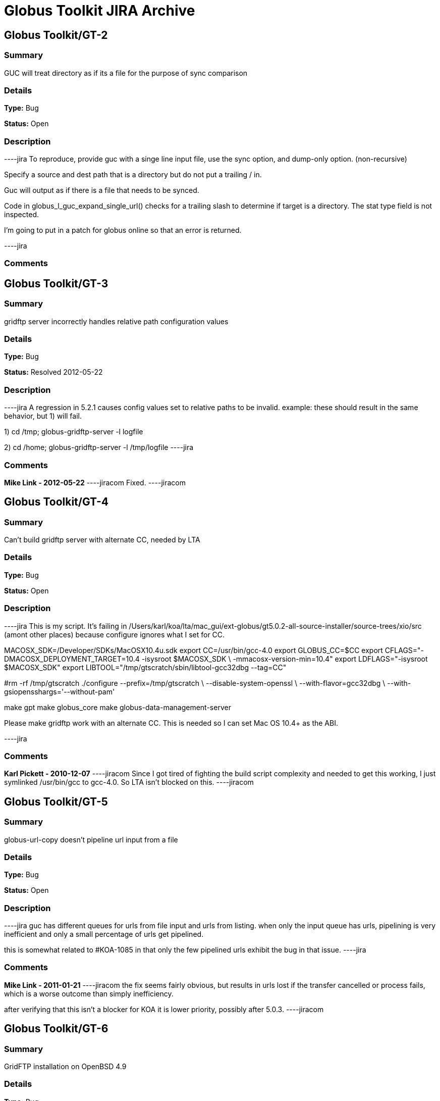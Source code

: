 = Globus Toolkit JIRA Archive

== Globus Toolkit/GT-2

=== Summary
GUC will treat directory as if its a file for the purpose of sync comparison

=== Details
*Type:* Bug

*Status:* Open

=== Description
----jira
To reproduce, provide guc with a singe line input file, use the sync option, and dump-only option. (non-recursive)

Specify a source and dest path that is a directory but do not put a trailing / in.

Guc will output as if there is a file that needs to be synced.

Code in globus_l_guc_expand_single_url() checks for a trailing slash to determine if target is a directory.  The stat type field is not inspected.

I'm going to put in a patch for globus online so that an error is returned.


----jira

=== Comments


== Globus Toolkit/GT-3

=== Summary
gridftp server incorrectly handles relative path configuration values

=== Details
*Type:* Bug

*Status:* Resolved 2012-05-22

=== Description
----jira
A regression in 5.2.1 causes config values set to relative paths to be invalid.  
example: these should result in the same behavior, but 1) will fail.

1) cd /tmp; globus-gridftp-server -l logfile

2) cd /home; globus-gridftp-server -l /tmp/logfile
----jira

=== Comments
**Mike Link - 2012-05-22**
----jiracom
Fixed.
----jiracom


== Globus Toolkit/GT-4

=== Summary
Can't build gridftp server with alternate CC, needed by LTA

=== Details
*Type:* Bug

*Status:* Open

=== Description
----jira
This is my script.  It's failing in /Users/karl/koa/lta/mac_gui/ext-globus/gt5.0.2-all-source-installer/source-trees/xio/src (amont other places) because configure ignores what I set for CC.  

MACOSX_SDK=/Developer/SDKs/MacOSX10.4u.sdk
export CC=/usr/bin/gcc-4.0
export GLOBUS_CC=$CC
export CFLAGS="-DMACOSX_DEPLOYMENT_TARGET=10.4 -isysroot $MACOSX_SDK \
        -mmacosx-version-min=10.4"
export LDFLAGS="-isysroot $MACOSX_SDK"
export LIBTOOL="/tmp/gtscratch/sbin/libtool-gcc32dbg --tag=CC"

#rm -rf /tmp/gtscratch
./configure --prefix=/tmp/gtscratch \
    --disable-system-openssl \
    --with-flavor=gcc32dbg \
    --with-gsiopensshargs='--without-pam'

make gpt
make globus_core
make globus-data-management-server

Please make gridftp work with an alternate CC.  This is needed so I can set Mac OS 10.4+ as the ABI.


----jira

=== Comments
**Karl Pickett - 2010-12-07**
----jiracom
Since I got tired of fighting the build script complexity and needed to get this working, I just symlinked /usr/bin/gcc to gcc-4.0.  So LTA isn't blocked on this.
----jiracom


== Globus Toolkit/GT-5

=== Summary
globus-url-copy doesn't pipeline url input from a file

=== Details
*Type:* Bug

*Status:* Open

=== Description
----jira
guc has different queues for urls from file input and urls from listing.  when only the input queue has urls, pipelining is very inefficient and only a small percentage of urls get pipelined.  

this is somewhat related to #KOA-1085 in that only the few pipelined urls exhibit the bug in that issue.
----jira

=== Comments
**Mike Link - 2011-01-21**
----jiracom
the fix seems fairly obvious, but results in urls lost if the transfer cancelled or process fails, which is a worse outcome than simply inefficiency.

after verifying that this isn't a blocker for KOA it is lower priority, possibly after 5.0.3.
----jiracom


== Globus Toolkit/GT-6

=== Summary
GridFTP installation on OpenBSD 4.9

=== Details
*Type:* Bug

*Status:* Open

=== Description
----jira
Dear all,

during installation of GridFTP (from GT 5.0.4) on an OpenBSD 4.9 x86_64 virtual machine, I stumbled upon a problem that blocks successful compilation.

I extracted the Globus Toolkit 5.0.4 sources, configured them with:

$ ./configure --prefix=$GLOBUS_LOCATION --with-flavor=gcc32

...and tried to compile and install GridFTP with:

$ time make gridftp

The make run starts with building the "gpt" target. But this fails after some time with the following message:

"
cd gpt && OBJECT_MODE=32 ./build_gpt
[...]
build_gpt ====> building /home/globus/tmp/gt5.0.4-all-source-installer/gpt/packaging_tools
/home/globus/usr/local/globus/sbin/gpt-build -srcdir=source-trees-thr/core/source gcc64dbgthr
sh: NOT: not found
/home/globus/usr/local/globus/etc/gpt/globus_core-src.tar.gz could not be untarred:512
Died at /home/globus/usr/local/globus/lib/perl/Grid/PkgMngmt/ExpandSource.pm line 42.
make: *** [globus_core-thr-compile] Error 2
"

Checking "[...]/ExpandSource.pm" it calls an external function "get_tool_location()" from a non-existing Perl module named "LocalEnv.pm". There only exists a file "LocalEnv.pm.in" both in the sources dir ($GLOBUS_SOURCE/gpt/packaging_tools/perl/GPT") and in the installation dir ($GLOBUS_LOCATION/lib/perl/Grid/GPT").

I don't know if Perl tries to use this module, or just refuses it, because it cannot find the *.pm file for it. The *.pm.in file still contains placeholders like "@<TOOL>@" for gtar, gunzip and others, that weren't replaced by the actual paths to the programs. I assume that this *.pm.in file isn't there by intention. BTW, there are other *.pm.in files located in the same "[...]/packaging_tools/perl/GPT" dir, but the corresponding *.pm files exist.

To workaround this issue, I just replaced the calls to "get_tool_location()"  for "$gunzip = [...] " and "$gtar = [...]" in lines 83/84 of "[...]/ExpandSource.pm" with the actual paths to the tools. Then making the gpt target could continue successfully. The remainder of the compilation also works through. The gridftp target is built successfully.

I don't have much insight to the GPT tools, but I assume there is an error in the process that prepares the Perl modules. Could you have a look?

Best regards,
Frank Scheiner

-- 
Frank Scheiner

High Performance Computing Center Stuttgart (HLRS)
Department Project User Management & Accounting 
----jira

=== Comments


== Globus Toolkit/GT-7

=== Summary
Issues with netlogger style logs

=== Details
*Type:* Bug

*Status:* Open

=== Description
----jira
Dear all,

I've developed a usage numbers collection toolkit using the netlogger style logs provided by the Globus GridFTP service.
Information about GridFTP operations is stored in an SQL DB. This database can be queried later to draw some useful information
from the logged data. For example:

* aggregated traffic for the last month (or another period)
* average performance of transfers
* top senders
* etc.

During testing I recognized some issues with the logfiles that hinder the collection or make it even impossible:

Tests with striped transfers showed that a striped transfer is only logged on one "stripe" (usually the last stripe) and the frontend's netlog. The problem is, that this "stripe" only logs the amount of data transferred by itself and not the whole data that was transferred by all stripes. If one wants to know the full size, one has to gather this information from the netlog on the frontend. But the netlog on the frontend doesn't log the user name (if it's not running as root - please correct me if I'm wrong). Additionally the START and DATE values (on frontend and backend) differ slightly, so one also cannot correlate the line from the frontend's netlog with the corresponding line of the last "stripe" to get the user name.
In PRACE we like to monitor availability and performance of our GridFTP servers regularly, but it would be nice if we could filter this "monitoring" traffic. With the user name it would be easy, but as I described this is not really possible, as one can either have the user name (backend netlog) or the full amount of data that was transferred (frontend netlog).

It would be very nice, if either all the backends would log the amount of data they transferred, or if the frontend would log the username and the remote system's IP address (which is also missing in the frontend's netlog, as I recently found out, it's always "0.0.0.0").

Is the current behaviour intented? If you need more details, please let me know.

Best regards,
Frank Scheiner

-- 
Frank Scheiner

High Performance Computing Center Stuttgart (HLRS)
Department Project User Management & Accounting 
----jira

=== Comments


== Globus Toolkit/GT-8

=== Summary
globus-url-copy -rst ... -st ... segfault if the options are not correctly synchronized

=== Details
*Type:* Bug

*Status:* Open

=== Description
----jira
1) globus-url-copy -rst -rst-retries 15 -rst-interval 1  -st 10 ... <some big file>
2) stop the network after a while (e.g. by command: service network stop) 
3) the application crashes just after the retries: 

Segmentation Fault 

The bug is reproducable in 100% 

Comment ad 1: the crash occurs if the time needed for retries > stall timeout 
In the above use case: 
15 retries * (1 sec of interval + time for single retry) > 10 sec of stall timeout
The problem may be workarounded by estimating the parameters, but the we never know "time for single retry" exactly,
so that potentially any coexistence of -rst and -st is dangerous.

Comment ad 2: probably the same problem will occur in case of other communication errors, but this one is easy to simulate

GT was installed from rpm epel repository, (rpm version for Centos: globus-ftp-client.x86_64 0:5.3-2.el5),
but I expect the same problem with source-compilled version.
----jira

=== Comments


== Globus Toolkit/GT-9

=== Summary
Failure in globus_ftp_client_operationattr_set_authorization() results in using freed memory

=== Details
*Type:* Bug

*Status:* Resolved 2012-06-05

=== Description
----jira
In globus_ftp_client_operationattr_set_authorization(), if a strdup() fails, i_attr->auth_info.account ends up pointing to freed memory. Specifically, if the strdup() of subject fails, the restoring of i_attr->auth_info.account isn't done correctly. The problem arises if i_attr->auth_info.account isn't NULL, account is NULL, and subject isn't NULL.
I'll attach a patch.
----jira

=== Comments
**Mike Link - 2012-06-05**
----jiracom
Thanks. This will go out with our 5.2.2 release.
----jiracom


== Globus Toolkit/GT-10

=== Summary
Problem checking directory permissions with MLST

=== Details
*Type:* Bug

*Status:* Open

=== Description
----jira
If I'm not the owner of a directory, but a member of the group who owns the directory, the server does not show me permissions of the directory via MLST.

Example:
The directory chi-vm-4.isi.edu:/test/phaseI is owned by birn-dwei:fbirn_it_docs. I'm not birn-dwei, but I'm in the group fbirn_it_docs, and the permissions of that directory are 0770.

Snipped from the server-logfile:
[27614] Tue Nov 10 07:26:20 2009 :: 152.16.51.164:52017: [CLIENT]: MLST /test/phaseI
[27614] Tue Nov 10 07:26:20 2009 :: 152.16.51.164:52017: [SERVER]: 250-status of /test/phaseI
 Type=dir;Modify=20091109221317;Size=4096;Perm=;UNIX.mode=0770;UNIX.owner=birn-dwei;UNIX.group=fbirn_it_docs;Unique=810-b58001; /test/phaseI

RFC 3659 says in section 7.5.5:
   7.5.5. The perm Fact
       The perm fact is used to indicate access rights the current FTP user
       has over the object listed. ...

Perm probably shouldn't be empty. If I own a directory, perm contains the right permissions.

----jira

=== Comments


== Globus Toolkit/GT-11

=== Summary
globus-url-copy -rst segfault if the network is not working

=== Details
*Type:* Bug

*Status:* Open

=== Description
----jira
1) stop the network (e.g. service network stop) 
2) run globus-url-copy with any "-rst" option (e.g. globus-url-copy -rst -rst-retries 15 -rst-interval 1 ...) 
3) the application crashes just as the retries: 

Segmentation Fault 

The bug is reproducable in 100% 

GT was installed from rpm epel repository, (rpm version for Centos: globus-ftp-client.x86_64 0:5.3-2.el5),
but I expect the same problem with source-compilled version.
----jira

=== Comments


== Globus Toolkit/GT-12

=== Summary
GUC exits with zero when it hits a stall-timeout

=== Details
*Type:* Bug

*Status:* Open

=== Description
----jira
GFDL has a wrapper on top of guc that does retry transfers when guc exits with an error. As GUC is exiting with zero when it hits a stall-timeout, the tool wouldn't catch the error and retry the transfer. 
----jira

=== Comments


== Globus Toolkit/GT-13

=== Summary
Include python client program to GridFTP releases

=== Details
*Type:* New Feature

*Status:* Open

=== Description
----jira
Scott Koranda has created a Python GridFTP client that is a thin wrapper around our C client.  We would like to enhance that using GRIDFTP-60 (e.g. "C client v42, Python wrapper v5"), and then ship it as part of GT.  This would allow us to monitor usage of this Python client over time.  If we are seeing significant adoption, we can take over support for it ourselves and make it a standard part of Globus.
----jira

=== Comments
**Mike Link - 2012-03-07**
----jiracom
maybe now that this has been used a bit we can determine if it should be included.
----jiracom


== Globus Toolkit/GT-14

=== Summary
globus-url-copy preserve timestamp

=== Details
*Type:* New Feature

*Status:* Open

=== Description
----jira
feature request or a bug :-)

I see someone else cares enough to write a patch to preserve timestamps though the patch does not separate out this issue. See:
http://gridftp.bio-mirror.net/biomirror/
http://gridftp.bio-mirror.net/biomirror/gt5.0.2_patches.txt
----jira

=== Comments


== Globus Toolkit/GT-15

=== Summary
Add explicit CWD command to client API

=== Details
*Type:* New Feature

*Status:* Resolved 2012-06-05

=== Description
----jira
Condor has been using the gridftp client library to interact with the NorduGrid ARC job scheduler. ARC uses the gridftp procotol as its job submission/management interface. Submitting a new job includes putting a file containing its JDL (job description language). The status of submitted jobs can be monitored by getting a series of files from the server.

In order to support submission to ARC, we had to expose an explicit CWD command in the gridftp client API. In ARC, to submit a new job, the client issues a CWD command to directory /jobs/new. The server's response prints a current working directory of 'jobs/########', where '########' is the id of the new job. The client then puts a file containing the job description to '/jobs/new/job'.

I would like to contribute our patch for inclusion in the the gridftp codebase. This would allow us to use the standard gridftp libraries instead of maintaining our own patched version. The patch may also be of value to other users. The patch was made against Globus 5.0.0. Let me know if you have any questions or concerns.
----jira

=== Comments
**Mike Link - 2012-06-05**
----jiracom
Thanks Jaime, the patch is fine.  This will go out with our 5.2.2 release.
----jiracom


== Globus Toolkit/GT-16

=== Summary
Delete option in GUC

=== Details
*Type:* New Feature

*Status:* Open

=== Description
----jira
GFDL has requested this feature.
----jira

=== Comments


== Globus Toolkit/GT-17

=== Summary
Authz callout for LDAP

=== Details
*Type:* New Feature

*Status:* Open

=== Description
----jira
GFDL is using a authz callout for LDAP (developed by suragrid) in GridFTP. There is no support for this callout. They want such a callout be included in GT.
----jira

=== Comments


== Globus Toolkit/GT-18

=== Summary
Provide a way for GUC to specify multiple different credentials for multiple different transfers

=== Details
*Type:* New Feature

*Status:* Open

=== Description
----jira
associate each url with a credential set, possibly via existing alias mechanism
----jira

=== Comments


== Globus Toolkit/GT-19

=== Summary
RPM packaging for UDT driver

=== Details
*Type:* New Feature

*Status:* Resolved 2013-11-07

=== Description
----jira
We have some colleagues who would benefit from using UDT (they have a high-bandwidth link, but a relatively high rate of packet loss).  Currently, OSG doesn't ship UDT because RPM support is missing in Globus.

I started an email thread about it a few months back, but I don't think it ever resulted in a ticket.  One sticking point was an RPM of UDT itself.  I have a spec file, attached, that packages UDT.

Once that was done, I got lost in the depths of Globus packaging and wasn't able to get a UDT plugin for GridFTP built.
----jira

=== Comments
**Mike Link - 2012-03-29**
----jiracom
Thanks Brian.  We talked about this recently and expect to work on it shortly after the 5.2.1 release.
----jiracom

**nickbertrand - 2013-04-24**
----jiracom
Just curious if any progress has been made on getting the UDT XIO driver packaged. Manually building libglobus_xio_udt_driver.so works, but it would be nice to be able to use an RPM instead.
----jiracom

**bbockelm - 2013-04-24**
----jiracom
I haven't heard much myself.  Mike?

OSG is still interested in this.
----jiracom

**bbockelm - 2013-10-22**
----jiracom
In case there was a question, OSG is still interested in this!

Thanks,

Brian
----jiracom

**Joe Bester - 2013-11-07**
----jiracom
This is included in GT 5.2.5
----jiracom


== Globus Toolkit/GT-20

=== Summary
Document specification for GT GridFTP implementation specific commands/protocol

=== Details
*Type:* Task

*Status:* Resolved 2013-01-09

=== Description
----jira
Document specification of commands/protocol that are added in GT GridFTP implementation. i.e, the commands that are not available in OGF GridFTP v1 and v2 spec and the relevant RFCs 
----jira

=== Comments
**Raj Kettimuthu - 2012-10-22**
----jiracom
A first cut of the command list is available at: http://confluence.globus.org/display/GFTP/GridFTP+Command+List
----jiracom

**Stuart Martin - 2013-01-09**
----jiracom
resolving this since we have a first version.
----jiracom


== Globus Toolkit/GT-21

=== Summary
Improve init script for gridftp

=== Details
*Type:* Task

*Status:* Open

=== Description
----jira
The GridFTP init script does not follow the fedora init conventions enough to be acceptable to EPEL, or to the OSG packaging effort. GRAM-241 has some info about things that were needed for the GRAM scripts---similar things will need to be done for the GridFTP init scripts. See http://fedoraproject.org/wiki/Packaging:SysVInitScript for more info on the fedora guidelines.
----jira

=== Comments


== Globus Toolkit/GT-22

=== Summary
Include bottleneck detection and netlogger in the default GridFTP build

=== Details
*Type:* Task

*Status:* Open

=== Description
----jira
Bottleneck detection is not supported by most GridFTP servers. Main reason for this is this code is not build by default. We need to include this in default build as this is critical to identify the bottleneck for a transfer
----jira

=== Comments


== Globus Toolkit/GT-23

=== Summary
MLSD does not return broken symlinks

=== Details
*Type:* Task

*Status:* Open

=== Description
----jira
Karl is implementing rm in GO and he runs into this issue. As MLSD does not return broken symlinks, he has to use SITE RDEL and that has a bug too. 
----jira

=== Comments


== Globus Toolkit/GT-24

=== Summary
Make DATAIP usage target as default

=== Details
*Type:* Task

*Status:* Open

=== Description
----jira
Without this information, the logs are less useful. 
----jira

=== Comments


== Globus Toolkit/GT-25

=== Summary
Wildcard support in MLSD

=== Details
*Type:* Task

*Status:* Open

=== Description
----jira
Many scientific communities have directories that consists of 10,000+ files. In the Globus Online web GUI, they would like to filter files in a directory using wild cards. We need support in GridFTP to list files using wild cards.
----jira

=== Comments


== Globus Toolkit/GT-26

=== Summary
Determine any additional information that needs to be added to the GridFTP usage stats packets

=== Details
*Type:* Task

*Status:* Open

=== Description
----jira
Determine the list of additional things that needs to be added to the usage statistics packet for GridFTP in the next release. Some of these include:
xio stack in use
gridftp session packet (session can consist of number of individual transfers)
----jira

=== Comments


== Globus Toolkit/GT-27

=== Summary
EPSV spec prohibits responding with data address

=== Details
*Type:* Task

*Status:* Open

=== Description
----jira
The fix for GRIDFTP-185 to fix IPv6 compatibility required removing the data IP address from the EPSV response.  Apparently an earlier version of the spec made the address optional, while the final version prohibits it.  The spec intention is to make NAT traversal easier, but this breaks cases where we legitimately want to have different control channel and data channel addresses.

Some clients fail immediately when encountering the address in the EPSV response (google chrome), while the globus ftp client library silently ignores it and follows the intention of the spec, always connecting to the given port on the control channel address.

We previously extended our own SPAS command to address this issue, but the client library does not support this yet.  "SPAS [1|2]" will respond with (possible multiple) EPSV formatted data contact strings including an ipv4 (SPAS 1) or ipv6 (SPAS 2) ip address.

At some point we will need a solution in order to support both ipv6 and different control/data interfaces at the same time.
----jira

=== Comments


== Globus Toolkit/GT-28

=== Summary
Manpages for some programs in the globus-gridftp-server package

=== Details
*Type:* Improvement

*Status:* Open

=== Description
----jira
Adrian Colesa from the IGE project wrote some missing man pages for the globus-gridftp-server package: https://rt.ige-project.eu/rt/Ticket/Display.html?id=32
I attach these here.
----jira

=== Comments


== Globus Toolkit/GT-29

=== Summary
understand possible performance improvements using dedicated circuits

=== Details
*Type:* Improvement

*Status:* Open

=== Description
----jira
From the "How OSG uses Globus" doc, it was suggested to evaluate if GridFTP performance could be improved when being used over emerging dedicated circuits (as opposed to shared best effort networks)
----jira

=== Comments


== Globus Toolkit/GT-30

=== Summary
GUC gives confusing error for two party DCAU failure

=== Details
*Type:* Improvement

*Status:* Open

=== Description
----jira
The Globus Online team was attempting recursive transfers for ESG using guc's dump -only sync option.  The user cert used did not have a CA trusted by GO.  Thus, guc would fail the handshake on the data channel and initiate the TCP close but the error given was:


Details       : error: Unable to list url gsiftp://cmip2.dkrz.de:2812/gpfs_750/transfer/replication_cmip5/cmip5/data/cmip5/output1/MOHC/HadGEM2-ES/piControl/6hr/atmos/6hrPlev/r1i1p1/v20101129/psl/:
globus_ftp_client: the server responded with an error
500 500-Command failed. : an end-of-file was reached
500-globus_xio: The GSI XIO driver failed to establish a secure connection. The failure occured during a handshake read.
500-globus_xio: An end of file occurred
500 End.


Command was:

running: ['/usr/local/globus/bin/globus-url-copy', '-src-cred', '/tmp/koauser1060.1001/tmptek_8rkoaproxy', '-dst-cred', '/tmp/koauser1060.1001/tmpjRR40akoaproxy', '-r', '-sync', '-sync-level', '2', '-do', '-', u'gsiftp://cmip2.dkrz.de:2812/gpfs_750/transfer/replication_cmip5/cmip5/data/cmip5/output1/MOHC/HadGEM2-ES/piControl/6hr/atmos/6hrPlev/r1i1p1/v20101129/psl/', u'gsiftp://cmip-bdm1.badc.rl.ac.uk:2811/disks/drizzle1/archive/test-data/psl/']

----jira

=== Comments


== Globus Toolkit/GT-31

=== Summary
Allow add of custom SITE command without modifying server code

=== Details
*Type:* Improvement

*Status:* Resolved 2013-10-16

=== Description
----jira
This request came from Jason Alt at NCSA, and in the context of better integration of GO Transfer with their MSS. He stated that he had to modify the GridFTP server code to add custom commands, which is not idea, and would like to see a pluggable architecture there. 

Rachana
----jira

=== Comments


== Globus Toolkit/GT-32

=== Summary
Add environment variables to enable ftp client support for ipv6

=== Details
*Type:* Improvement

*Status:* Resolved 2013-04-15

=== Description
----jira
This will enable older middleware to work with ipv6.

Should also enable globus_io support, or possibly change the default to allowed.   
----jira

=== Comments
**Mike Link - 2013-01-14**
----jiracom
Fixed for 5.2.4.  Added support for the environment variable GLOBUS_FTP_CLIENT_IPV6.  When defined, it will have the same effect as the api call globus_ftp_client_operattionattr_set_allow_ipv6() with a value of TRUE.
----jiracom

**fprelz - 2013-01-24**
----jiracom
Are there any obvious cons to adding a similar environment variable that would have the effect of calling globus_io_attr_set_tcp_allow_ipv6() directly at the globus_xio level ?
----jiracom

**Mike Link - 2013-01-29**
----jiracom
Another variable for globus_io will be available in 5.2.4 to do just that: GLOBUS_IO_IPV6
----jiracom

**fprelz - 2013-04-15**
----jiracom
Hi: I downloaded the GT5.2.4 source. I do find the GLOBUS_IO_IPV6 variable there, but I cannot find
any reference to GLOBUS_FTP_CLIENT_IPV6, mentioned in the first comment to this ticket. Both are needed, as
GLOBUS_FTP_CLIENT_IPV6 will enable the 'extended' FTP protocol commands. Am I missing something ?
Thanks.
----jiracom


== Globus Toolkit/GT-33

=== Summary
Data channel authentication is needlessly failing by trying to validate the user's own cert

=== Details
*Type:* Improvement

*Status:* Open

=== Description
----jira
This has happened a couple times in globus online file transfer and it is really frustrating to figure out.   We try to allow any *user* cert and only do CA cert checks on hostnames (require igtf cas, etc.).  That works fine to log in to a gridftp server and do transfers.  However, when doing a directory listing that uses DCAU, the control channel lib (this happens with our new dirlist tool and guc) ends up looking at signing policy files for the user cert and bombs out if there's a problem .   It would be nice if the user cert is just marked as trusted, period, and dcau doesn't fail if a proxy issued by that cert is returned by the server.
----jira

=== Comments


== Globus Toolkit/GT-34

=== Summary
GSI XIO driver not reporting useful / clear errors to a client

=== Details
*Type:* Improvement

*Status:* Open

=== Description
----jira
On the GO side, we have had two cases thus far where directory listings failed and caused an obscure error (

globus_xio_gsi: gss_init_sec_context failed.
globus_gsi_gssapi: Unable to verify remote side's credentials
globus_gsi_gssapi: SSLv3 handshake problems: Couldn't do ssl handshake
OpenSSL Error: s3_pkt.c:1087: in library: SSL routines, function SSL3_READ_BYTES
: sslv3 alert unsupported certificate SSL alert number 43

One was where we didn't have a signing policy for a cred, the other was when the signing policy check didn't succeed.  (Actually, a third case where we didn't have the CA for the user cred).  All of those gave the fairly useless SSL3_READ_BYTES error from the *server*. 

We would much rather have the *client* say "client error: signing policy check failed for cert X" or "signing policy X does not exist" to make this faster to debug.

----jira

=== Comments
**Karl Pickett - 2011-07-07**
----jiracom
See KOA-1401 for more context.  It took almost a week to track down what was a simple signing policy problem.
----jiracom


== Globus Toolkit/GT-35

=== Summary
Improve error messages

=== Details
*Type:* User Story

*Status:* Resolved 2012-05-02

=== Description
----jira
From user complaints and from internal developer debugging, a number of error messages need to be improved
----jira

=== Comments


== Globus Toolkit/GT-36

=== Summary
Enhancement of GridFTP performance through network reservation integration and hardware offloading

=== Details
*Type:* User Story

*Status:* Open

=== Description
----jira
Enhance GridFTP framework to support and utilize network reservations, including a pluggable interface for existing
and future end-to-end network reservation services, integration of OSCARS and TeraPaths via GridFTP
plugins, support for advanced transport protocols via XIO modules. 
----jira

=== Comments


== Globus Toolkit/GT-37

=== Summary
Quantify the benefits of various features in GridFTP

=== Details
*Type:* User Story

*Status:* Open

=== Description
----jira
At the CEDPS review in May '09, we have been asked to quantify the benefits of various GridFTP features, developed as part of the CEDPS project, to the user community. Analysis of usage statistics need to be improved to get this type of information in an automated fashion.
----jira

=== Comments


== Globus Toolkit/GT-38

=== Summary
Single port GridFTP

=== Details
*Type:* User Story

*Status:* Open

=== Description
----jira
Firewalls pose a problem for data channel establishment in two-channel FTP-based protocols such as GridFTP. Common firewall configurations allow outbound connection requests but block all incoming connection requests. In other words, firewalls often block the path to a listener, thus making it impossible for the listening side of the FTP data channel to be properly contacted. Solutions such as opening a range of ports have been proposed but not embraced by security-conscious system administrators. 
Here the idea of single port GridFTP is proposed. Server will listen on single port (2811) for both control and data channels. 
- 2811 listener is a little more than current inetd-type process -- it will read one command from a connection to know whether to start a control or data process.
- new connections come in on 2811 and give control channel auth command, and control channel process is forked.
- on control channel, pasv-type command is sent, and response includes a host:2811:token.
- data connection comes in again on 2811, gives data command, and data process is forked.
- data chan process decrypts token with host cert or dummy stripe group cert, which tells it where to contact the control process.
- data process auths to control process with user cred, or whatever it would normally use, and then token is used to determine data transfer details.
- parallelism would always be 1 and multiple connections would only be supported via stripes.

Problems:
- parallel streams are very common, so now every connection takes N times as many resources as before.
- new clients and new servers would be needed at all ends for this to work.  hurts when source server requires this but dest server is not updated.

Possible fixes for problem #2:
- Must require new client. have client send session id to both ends via delegated proxy.  new server would read that id from data channel auth to know where the data belongs.  The trick is in manipulating delegated cred to handle session id.  There is a trouble in that for any connection received on 2811, GridFTP banner message is sent. When the data connection from an old server get banner, it will die.  But this can be solved by having separate port for control and data (2811 for control and 2812 for data).
- No need for new client. Ports 0-1023 are reserved and those values will not be send in the passive response by the existing servers. Single/dual port GridFTP server can use 0 -1023 as tokens and send it in the passive response. When the active server receives 0-1023 for port, it should know that this value is token and the server is actually is listening on 2811/2812. The problem is this will work only if there is new server on both ends.

----jira

=== Comments


== Globus Toolkit/GT-39

=== Summary
Design and Implement protocol enhancements to GridFTP that would enable network reservation to be integrated in the GridFTP framework

=== Details
*Type:* Technical task

*Status:* Open

=== Description
----jira
Actual network reservation can be done either by one of the servers involved in the transfer or by the client, although it makes more sense to do it in the client end. Irrespective of where in the framework this interaction is implemented, it makes sense to have the GridFTP client control whether the network reservation needs to be done or not. 

Network reservation integration on the GridFTP server: A new command to reserve resources (RSRV) has to be added to protocol. This command can be used to reserve network bandwidth as well as end system resources such as memory. GridFTP client has to end this command before the data channel connection is formed. It has to provide information on the resource requirement such as amount of bandwidth or memory required, duration etc. 

GridFTP client globus-url-copy: GridFTP protocol does not let the data channel connection map {source host, source port, destination host, destination port} to be known to the client or the receiving server. Striping and parallel TCP connections introduce added potential complications and limit the client's ability to speculate the limited connection map {source host, destination host}. The control channel hosts and data channel hosts are not same for striped (or multi-node) transfers. So, protocol changes are needed to provide client with the data mover information to make the reservation. A new command (BIND) that lets the client to determine the host, port information for the source data movers is needed. Client can determine the host, port information for the destination data movers using the current GridFTP protocol. 

The goal is to design the new commands and implement them.
----jira

=== Comments


== Globus Toolkit/GT-40

=== Summary
Integrate OSCARS with GridFTP/GlobusOnline framework

=== Details
*Type:* Technical task

*Status:* Open

=== Description
----jira
OSCARS is the network reservation system for ESnet. The network reservation component in GridFTP will be developed in a modular fashion so that it will be able to interact with multiple end-to-end reservation systems (e.g., OSCARS, TeraPaths, DRAGON) and can be used in many environments; DOE labs using ESNet, science labs using Internet II etc. 

The goal here is to integrate with OSCARS.
----jira

=== Comments


== Globus Toolkit/GT-41

=== Summary
Assist with the development of XIO modules for non-TCP protocols

=== Details
*Type:* Technical task

*Status:* Open

=== Description
----jira
Assist with the creation of XIO modules for emerging alternative protocols such as RDMAoE
----jira

=== Comments


== Globus Toolkit/GT-42

=== Summary
OS native GridFTP-Lite only installer

=== Details
*Type:* Technical task

*Status:* Resolved 2012-05-09

=== Description
----jira
Create OS-native GridFTP-Lite Distribution with the goal to make it available as part of standard OS distributions and be available to a wide range of users.
----jira

=== Comments
**Mike Link - 2012-03-07**
----jiracom
accomplished in 5.2.0
----jiracom


== Globus Toolkit/GT-43

=== Summary
Ability to allocate GridFTP resources

=== Details
*Type:* Technical task

*Status:* Open

=== Description
----jira
Develop capabilities in GridFTP to enable coarse-grain allocation of system resources such as CPU and memory for data transfers
----jira

=== Comments


== Globus Toolkit/GT-44

=== Summary
audit not working when proxy expires

=== Details
*Type:* Bug

*Status:* Open

=== Description
----jira
when user submits a job with proxy lifetime < job lifetime, its record never appears in audit. Unless user restarts the job to check job status on completion, in which case there will be a record. 
It seems that when job manager dies, job is not audited. job manager can also die when gt machine is restarted. 
----jira

=== Comments


== Globus Toolkit/GT-45

=== Summary
Manager lock double-locked

=== Details
*Type:* Bug

*Status:* Open

=== Description
----jira
While holding the manager lock, register_job_id is called.  Eventually, one of the child functions calls the manager lock again, resulting in deadlock.
----jira

=== Comments
**bbockelm - 2011-08-02**
----jiracom
This is really a separate issue, but same idea - double lock.
----jiracom

**bbockelm - 2011-08-02**
----jiracom
Another deadlock - manager lock is held by expire proxies, then locked again by stop all jobs.
----jiracom

**Joe Bester - 2011-10-20**
----jiracom
Patches for the 1st and 3rd are committed, still investigating the 2nd.
----jiracom


== Globus Toolkit/GT-46

=== Summary
globus-gatekeeper leaks logfile to globus-job-manager

=== Details
*Type:* Bug

*Status:* Open

=== Description
----jira
If you do an "lsof" on a globus-job-manager, you'll notice that it holds open file handles pointing at the globus-gatekeeper.log.

We should have globus-gatekeeper.log opened with FD_CLOEXEC so the job-manager doesn't inherit it.
----jira

=== Comments


== Globus Toolkit/GT-47

=== Summary
globus-job-manager null pointer dereference for some call paths

=== Details
*Type:* Bug

*Status:* Open

=== Description
----jira
In some call paths to restart a job, the **old_job_request object may be NULL.  There is an unchecked dereference, resulting in a segfault.

Note that, based on the code, I'm taking an educated guess of the correct error code.  Would be useful to have an expert review.
----jira

=== Comments


== Globus Toolkit/GT-48

=== Summary
 Held Condor jobs should be reported as SUSPENDED

=== Details
*Type:* Bug

*Status:* Open

=== Description
----jira
Adding this bugzilla entry to jira for tracking.

https://bugzilla.mcs.anl.gov/globus/show_bug.cgi?id=6768

when a Condor job is in the held state, GRAM should report the job's status as SUSPENDED, since it certainly isn't running.
----jira

=== Comments


== Globus Toolkit/GT-49

=== Summary
GRAM Fork LRM's softenv implementation doesn't work without SEG

=== Details
*Type:* Bug

*Status:* Open

=== Description
----jira
The softenv implementation for fork only occurs in the fork-starter code path, so it won't work for job managers where the SEG is not used for fork.
----jira

=== Comments


== Globus Toolkit/GT-50

=== Summary
Possible memory issues in globus-gram-job-manager-13.34

=== Details
*Type:* Bug

*Status:* Resolved 2012-05-10

=== Description
----jira
We have an OSG site who is complaining about segfaults regularly occurring in globus-job-manager.  See https://ticket.grid.iu.edu/goc/12056 (ticket includes a corefile).

Looking through the core, it segfaults at globus_gram_job_manager_contact.c:1471.  The context pointer from globus_fifo_peek has value 0x20.  I perused the source and didn't find any obvious way for this to occur, making me think there is a memory management issue.


----jira

=== Comments
**bbockelm - 2012-04-29**
----jiracom
Here's the request from the callback.  Note how several of the fields look nonsensical.

(gdb) p *request
$11 = {config = 0x0, manager = 0x3e54351860, status = 0, expected_terminal_state = 0, status_update_time = 427856416, failure_code = 426510048, gt3_failure_message = 0x0, gt3_failure_type = 0x196498d0 "8.5T\240", 
  gt3_failure_source = 0x0, gt3_failure_destination = 0x0, exit_code = 1412765792, stop_reason = 62, job_id_string = 0x0, original_job_id_string = 0x19659150 "(+5Tx", poll_frequency = 426023456, dry_run = 0, 
  two_phase_commit = 1, commit_extend = 0, creation_time = 0, queued_time = 267700738144, cache_tag = 0x0, symbol_table = 0x0, rsl = 0x0, rsl_spec = 0x0, jm_restart = 0x0, uniq_id = 0x0, job_contact = 0x0, 
  job_contact_path = 0x0, job_state_file = 0x0, scratch_dir_base = 0x0, scratchdir = 0x0, remote_io_url = 0x0, remote_io_url_file = 0x0, x509_user_proxy = 0x0, mutex = {none = 0, pthread = {__data = {__lock = 0, 
        __count = 0, __owner = 0, __nusers = 0, __kind = 0, __spins = 0, __list = {__prev = 0x0, __next = 0x0}}, __size = '\000' <repeats 39 times>, __align = 0}, dummy = 0}, cond = {none = 0, pthread = {cond = {__data = {
          __lock = 0, __futex = 0, __total_seq = 0, __wakeup_seq = 0, __woken_seq = 0, __mutex = 0x0, __nwaiters = 0, __broadcast_seq = 0}, __size = '\000' <repeats 47 times>, __align = 0}, poll_space = 0, space = 0}, 
    dummy = 0}, client_contacts = 0x0, stage_in_todo = 0x3e54351860, stage_in_shared_todo = 0x0, stage_out_todo = 0xb9a8, stage_stream_todo = 0x2370, jobmanager_state = GLOBUS_GRAM_JOB_MANAGER_STATE_TWO_PHASE_COMMITTED, 
  restart_state = GLOBUS_GRAM_JOB_MANAGER_STATE_TWO_PHASE_END, unsent_status_change = 8, poll_timer = 0, pending_queries = 0x18, job_dir = 0x100000055 <Address 0x100000055 out of bounds>, streaming_requested = 6, 
  cache_location = 0xdd18 <Address 0xdd18 out of bounds>, cache_handle = 0xdd18, job_history_file = 0x18 <Address 0x18 out of bounds>, job_history_status = 0, cached_stdout = 0x4 <Address 0x4 out of bounds>, 
  cached_stderr = 0x0, response_context = 0x100000050, old_job_contact = 0x6 <Address 0x6 out of bounds>, seg_event_queue = 0xdd30, seg_last_timestamp = 56624, gateway_user = 0x17b0 <Address 0x17b0 out of bounds>, 
  job_stats = {unsubmitted_timestamp = {tv_sec = 0, tv_nsec = 4}, file_stage_in_timestamp = {tv_sec = 16, tv_nsec = 4294967387}, pending_timestamp = {tv_sec = 6, tv_nsec = 62688}, active_timestamp = {tv_sec = 62688, 
      tv_nsec = 277368}, failed_timestamp = {tv_sec = 0, tv_nsec = 16}, file_stage_out_timestamp = {tv_sec = 0, tv_nsec = 4294967393}, done_timestamp = {tv_sec = 6, tv_nsec = 340056}, restart_count = 340056, 
    callback_count = 0, status_count = 14, register_count = 0, unregister_count = 0, signal_count = 0, refresh_count = 4, file_clean_up_count = 0, file_stage_in_http_count = 0, file_stage_in_https_count = 0, 
    file_stage_in_ftp_count = 103, file_stage_in_gsiftp_count = 1, file_stage_in_shared_http_count = 2, file_stage_in_shared_https_count = 0, file_stage_in_shared_ftp_count = 340080, file_stage_in_shared_gsiftp_count = 0, 
    file_stage_out_http_count = 340080, file_stage_out_https_count = 0, file_stage_out_ftp_count = 32300, file_stage_out_gsiftp_count = 0, client_address = 0x0, user_dn = 0x10 <Address 0x10 out of bounds>}, 
  job_log_level = 0, log_pattern = 0x10000006f <Address 0x10000006f out of bounds>}


----jiracom

**Joe Bester - 2012-05-01**
----jiracom
How do I download the core file? I see a mention of it but no link.
----jiracom

**bbockelm - 2012-05-01**
----jiracom
Hi Joe,

Sorry, you may need an OSG login to get attachments.  I have attached the core file to this ticket.

Brian
----jiracom

**Joe Bester - 2012-05-01**
----jiracom
Also, what OS and job manager RPM is used to create it?
----jiracom

**bbockelm - 2012-05-01**
----jiracom
I believe the OS is RHEL 5 (I was able to read it with gdb on a fully-updated CentOS 5.8).

Here's the job manager RPM: https://koji-hub.batlab.org/koji/buildinfo?buildID=1777

You can pull the other necessary RPMs (gram-protocol, io, etc) from the same server.  They were all the latest versions.
----jiracom

**Joe Bester - 2012-05-01**
----jiracom
The stack trace shows it happening during deactivation, so it's probably some callback happening after associated structures have been freed. I'll be able to investigate more tomorrow.
----jiracom

**Joe Bester - 2012-05-10**
----jiracom
I think this is also related to the allow-manager-restart.patch. The variable manager->done is set to GLOBUS_TRUE when it has outstanding callbacks instead of waiting for things to finish. At deactivation, the event handlers are polled, but the rest of the state has been freed already.
----jiracom

**Joe Bester - 2012-05-10**
----jiracom
I'll mark this as closed as the offending patch is in response to GT-156 which is open.
----jiracom


== Globus Toolkit/GT-51

=== Summary
command filtering uses uninitialized variable

=== Details
*Type:* Bug

*Status:* Open

=== Description
----jira
The globus-job-manager-script.pl program doesn't pass the $job_description to the run_command() subroutine, so if $FILTER_COMMAND is non-NULL, it will not get the actual executable and arguments from job description passed to it.
----jira

=== Comments


== Globus Toolkit/GT-52

=== Summary
SEG may deadlock with threads

=== Details
*Type:* Bug

*Status:* Open

=== Description
----jira
Investigating a user report, it seems likely that the SEG (at least the PBS SEG module) is capably of hitting deadlock states which prevent jobs from advancing at all from any job states expected by SEG events. This should be investigated and fixed.
----jira

=== Comments


== Globus Toolkit/GT-53

=== Summary
RSL eval doesn't indicate what symbol was not found

=== Details
*Type:* Bug

*Status:* Open

=== Description
----jira
The RSL substitution evaluation functions do not provide any context information when they fail. Their interface is defined to return only a success or failure value with no other error information included. At the minimum, it would be helpful to be able to have an API function to get info about the last evaluation error for the current thread.
----jira

=== Comments


== Globus Toolkit/GT-54

=== Summary
Globus XIO close call can deadlock

=== Details
*Type:* Bug

*Status:* Open

=== Description
----jira
The globus XIO close call can deadlock - it requires two free threads to complete.

The attached patch makes the code give up on close after 60s.  It will possibly leak some resources, or close things immaturely (if there are pending requests), but it beats a deadlock!
----jira

=== Comments
**bbockelm - 2011-08-19**
----jiracom
While the threaded deadlock was the initial issue, I think this would be useful for non-threaded mode too.  There's no need to block the job-manager for a very long time in order to release the resource.

This is really relevant on the OSG, where we've seen nasty firewalls randomly block connections - it might take multiple hours to close a socket, if you're lucky.
----jiracom


== Globus Toolkit/GT-55

=== Summary
GRAM5 job manager uses a lot of memory when SEG is pointed to incorrect log path

=== Details
*Type:* Bug

*Status:* Open

=== Description
----jira
Vladimir Mencl <vladimir.mencl@canterbury.ac.nz> reports that having the job manager SEG module configured to parse PBS logs causes it to go into a cycle of high CPU and memory use. This should be detected better and treated as a misconfiguration failure if possible.
----jira

=== Comments


== Globus Toolkit/GT-56

=== Summary
Tear-down of object requires multiple threads

=== Details
*Type:* Bug

*Status:* Open

=== Description
----jira
In threaded mode, calling globus_gram_job_manager_destroy requires multiple threads (as it calls globus_io_close, which is blocks on a second callback).  For fork'd g-j-m, no other threads exist.

The attached patch simply doesn't call destroy for these processes.
----jira

=== Comments


== Globus Toolkit/GT-57

=== Summary
Fork LRM doesn't include softenv RSL attribute in rvf file

=== Details
*Type:* Bug

*Status:* Open

=== Description
----jira
The fork LRM implementation has code to handle the softenv RSL attribute (in some cases) but the attribute is not defined in the fork.rvf file so it can't be used by default without some tricks.
----jira

=== Comments


== Globus Toolkit/GT-58

=== Summary
Globus GRAM return codes

=== Details
*Type:* New Feature

*Status:* Open

=== Description
----jira
This is an IGE project internal ticket that project team has decided to forward to Globus:

------------------------------------------------------------------------------------------------------------------------------------------------------------------------------------------------------------------
The return code from the payload should be returned by Globus GRAM tools (like globus-job-status or globus-job-submit) - or there should be some way to easily and uniformly obtain this return code.
------------------------------------------------------------------------------------------------------------------------------------------------------------------------------------------------------------------

Can you comment if such functionality will/can be implemented?
----jira

=== Comments


== Globus Toolkit/GT-59

=== Summary
Add support for OSG's "NFS Lite" concept

=== Details
*Type:* New Feature

*Status:* Open

=== Description
----jira
OSG has some patches to GRAM's condor LRM script to avoid using NFS between the service node and compute nodes. We should investigate these patches and get the equivalent functionality into the LRM scripts we distribute. 
----jira

=== Comments
**Stuart Martin - 2010-02-18**
----jiracom
This was brought up at a recent OSG/Globus collaboration meeting...

OSG has added an "NFS lite" job manager, and it would be useful if it was included within Globus. The name is confusing and it can be described instead as the "Condor with file transfer" job manager. The Condor job manager shipped with Globus assumes that Condor relies on a shared file system, but many sites strongly prefer not to use a shared file system for home directories on the gatekeeper, because many NFS implementations do not scale well. (Or if they scale well, they are expensive.) The NFS lite job manager tells Condor to use file transfer instead of a shared file system. The
name derives from the fact than an OSG site can use this to eliminate one place where a shared filesystem is required, but it is still required elsewhere.
----jiracom


== Globus Toolkit/GT-60

=== Summary
Create a program to help users and admin debug gram issues

=== Details
*Type:* New Feature

*Status:* Open

=== Description
----jira
A GRAM log files can be difficult to read and find the important error or debug information inside.  A tool could be written to help a user find the important information inside a gram log files.

Tasks:
	- Create and review examples with potential users of this program.
	- decide on the format and options required
	- implement program
----jira

=== Comments


== Globus Toolkit/GT-61

=== Summary
Implement watchdog timer for globus-job-manager

=== Details
*Type:* New Feature

*Status:* Open

=== Description
----jira
Every so often, globus-job-manager may deadlock or have threads die.

In such a case, we ought to have a watchdog timer in the main thread that will cause the globus-job-manager to die if it hasn't heard from the Globus callback system in awhile.
----jira

=== Comments


== Globus Toolkit/GT-62

=== Summary
Add support for vector operations in gram

=== Details
*Type:* New Feature

*Status:* Open

=== Description
----jira
To improve scalability, performance and efficiency for a single client processing 1000s to 100,000s of jobs, GRAM could be enhanced to allow a client to send a vector of operations.  Currently, for a client to process 1000 jobs, that will require each job to perform a set of operations (round trips) from client to service.  It would be much more efficient for the client to construct a vector of operations and enhance both the client and service to be able to process a vector.  The operations job submissions, 2-phase commits, job status queries, job cancels, subscribing for notifications, etc.

Work closely with the Condor-G team (and others) to make sure the new vector operations can be used by them to improve scalability, performance and efficiency.
----jira

=== Comments
**Stuart Martin - 2010-02-24**
----jiracom
Adding comments from Tuecke:

We shouldn't just hack this into/around the current protocol.  There are a bunch of things we should do to cleanup and improve the protocol, so we should consider this item within that larger context.  For example, separating out delegation, removing the need for httpg, operate on a single port rather than the job manager using anonymous port, etc.
----jiracom

**Joe Bester - 2010-02-24**
----jiracom
Are there users looking for that functionality?
----jiracom


== Globus Toolkit/GT-63

=== Summary
Should we drop globus-gram-job-manager-pbs-setup-seg's dependency on torque-server?

=== Details
*Type:* Task

*Status:* Open

=== Description
----jira
From a user: 

Why installing and configuring a PBS based CE, I noticed that the globus-gram-job-manager-pbs-setup-seg rpm has a dependency on the torque-server.  However, it looks like the dependency is there only because the SEG uses the PBS accounting logs.  However, I'd argue that the typical resource is exporting these files to the CE using nfs and would not have the torque server installed on the CE.  Since globus gets the location of the pbs logs from the /etc/globus/globus-pbs.conf file, can we drop this dependency and just document what steps the admin needs to take in order to use the SEG?

What do you think? Is the user right? Should we change it?
----jira

=== Comments


== Globus Toolkit/GT-64

=== Summary
Investigate thread safety of GRAM service

=== Details
*Type:* Task

*Status:* Open

=== Description
----jira
The RPMs generated using the nordugrid patches build everything threaded. There is a suspected bug in the SEG which causes deadlock [GRAM-139]. The job manager and clients have not been tested with threads as part of the release process, so there may be other issues. The task here is to compile and run the tests with threads and try to locate the problems that occur using the existing tests with threaded clients and service implementations. As issues are discovered other bug issues should be added to jira. The tests runs should include the protocol, client, and job manager test suites built with threads, configured with fork and some other LRM, in both cases with and without SEG enabled.
----jira

=== Comments


== Globus Toolkit/GT-65

=== Summary
GRAM records datagram socket failure, but doesn't record socket name

=== Details
*Type:* Task

*Status:* Resolved 2012-05-11

=== Description
----jira
I'm getting the following warning/error from GRAM:

ts=2012-02-26T10:18:27.325249Z id=6819 event=gram.send_job.end level=WARN status=-3 errno=2 msg="Error creating datagram socket" reason="No such file or directory" 

However, I don't know what what socket it is trying to create.  The log message should be extended to include this in order to help debugging.
----jira

=== Comments
**Joe Bester - 2012-05-11**
----jiracom
I've committed an update to that log message to use the correct string for the different error conditions and also to add the path to the socket it tries to connect to.
----jiracom


== Globus Toolkit/GT-66

=== Summary
gram bugzilla cleanup

=== Details
*Type:* Task

*Status:* Resolved 2012-09-12

=== Description
----jira
There are many old bugs in bugzilla that probably no longer apply.  Joe and Stu will review and cleanup the bugzilla gram bugs.
----jira

=== Comments
**Stuart Martin - 2012-09-05**
----jiracom
Reviewed all open bugs and resolved, "won't fix" for almost all of them.  Down to just 30 open bugs left.  Next is for Joe to look thru the remaining ones.
----jiracom

**Joe Bester - 2012-09-12**
----jiracom
Zarro Boogs found. 
----jiracom


== Globus Toolkit/GT-67

=== Summary
Gather Performance profile of GRAM5

=== Details
*Type:* Task

*Status:* Open

=== Description
----jira
We currently do not have a profile of the execution of the GRAM5 Job Manager. Having such a profile would help us focus on performance optimizations which will most improve GRAM5. I think that we can generate some high-level data from the CEDPS-style logging implementation, but there may be some events which are not logged, or which require additional start or end messages. Otherwise, we will have to add some other metrics collection code to record what is occurring in GRAM5. 

Once we have a way to collect this information, we should generate performance profiles for various job loads so that we can have a better view of the performance picture and how it relates to service scalability.
----jira

=== Comments


== Globus Toolkit/GT-68

=== Summary
Create systemd unit files for GRAM5

=== Details
*Type:* Task

*Status:* Open

=== Description
----jira
Fedora has replaced system v-style init scripts with systemd http://freedesktop.org/wiki/Software/systemd which has its own way of doing dependency-ordered process initialization. The GRAM5 services (globus-scheduler-event-generator and globus-gatekeeper) would need to have some glue written to adapt to this startup method.
----jira

=== Comments


== Globus Toolkit/GT-69

=== Summary
comparison doc for GRAM5

=== Details
*Type:* Task

*Status:* Open

=== Description
----jira
Create a comparison document for GRAM5, comparing features with GRAM4 and CREAM, similar to that in http://www.globus.org/alliance/publications/papers/TG07-GRAM-comparison-final.pdf
----jira

=== Comments


== Globus Toolkit/GT-70

=== Summary
Clarify new Condor polling scheme in GT 5.0.2 docs

=== Details
*Type:* Task

*Status:* Open

=== Description
----jira
The GRAM5 docs refer to the condor seg, but that is no longer used in 5.0.2. That is mentioned in the changes page, but the main documentation needs to be cleaned up as well.
----jira

=== Comments


== Globus Toolkit/GT-71

=== Summary
Use SIGQUIT as a trigger to dump the request hash table

=== Details
*Type:* Task

*Status:* Open

=== Description
----jira
One incredibly useful mechanism for debugging in Java is that, when you send the process SIGQUIT, it will dump stack trace of all threads and memory statistics to stdout.

We should have a similar tool for globus-job-manager.  I propose we catch SIGQUIT and dump to the log all items in the request hash and a few pertinent pieces of information (at least job and jobmanager state).

This would help immensely in debugging GRAM-319.
----jira

=== Comments
**bbockelm - 2012-04-06**
----jiracom
Joe - have you had time to look at this?  It would be very useful for debugging.  We're still struggling with job-managers that don't shut down, and I'd like to be able to trace it back to jobs.

For example, I have about 100 GRAM jobs in the jobmanager "START" state after a month.  I don't know if that's causing any job managers to stay running.
----jiracom

**Joe Bester - 2012-04-06**
----jiracom
No, I've been dealing with build and test issues for the 5.2.1 release and haven't had a chance to look at this.
----jiracom

**bbockelm - 2012-04-06**
----jiracom
Ok, no problem - just wanted to see where your thinking is on this.  Something for $VERSION_NEXT, I suppose.
----jiracom


== Globus Toolkit/GT-72

=== Summary
Sanity Check GRAM5 LRM setup packages

=== Details
*Type:* Task

*Status:* Open

=== Description
----jira
The LRM setup packages treat the perl code installed in $GLOBUS_LOCATION/lib/perl as data that needs to be generated at runtime. It would simplify external packaging if the configuration could be separated from the LRM perl code, and make it have reasonable defaults if the configuration values are not present.
----jira

=== Comments
**Joe Bester - 2010-07-13**
----jiracom
For the condor LRM, the following is done in the LRM setup package:
1 Modify condor.in to condor.pm to set paths to condor_submit, condor_rm, and condor's mpi script, set environment variable CONDOR_CONFIG, and set an optional config parameter for vanilla jobs.
2 Create share/globus_gram_job_manager/condor.rvf
3 Probe for current machines condor os and arch
4 Create etc/grid-services/jobmanager-condor using the globus-job-manager-service.pl script

This could be replaced by a non-setup package that includes the following:
- condor.pm (not .in), with default paths to condor executables and CONDOR_CONFIG.  The default paths can be chosen at configure time, so that we can use the paths of native condor packages as the default. 
- condor.rvf as a file instead of generating it by writing to the deploy directory at postinstall time
- jobmanager-condor as a file that is distributed (with stubstitutions for $prefix done at configure time).
----jiracom


== Globus Toolkit/GT-73

=== Summary
Improve globus_scheduler_event_generator packaging

=== Details
*Type:* Sub-task

*Status:* Resolved 2012-05-02

=== Description
----jira
When the SEG was first designed, it was intended to be run by a GT4 container to process LRM events. One instance ran per container per LRM to process log events. 

In GRAM2 and GRAM5, we didn't want to run a SEG per user per LRM, so we wrote a script "globus-job-manager-event-generator" that executes the (potentially privileged) globus-scheduler-event-generator program and writes its output to log files in a compact, LRM-independent format. One globus-job-manager-event-generator program is run per LRM. The job manager uses the  seg_job_manager_module to parse the logs generated by this program.

As a result of this architectural shift, the globus-scheduler-event-generator program is no used independently of the globus-job-manager-event-generator script. The functionality of these can be combined into a program that behaves like the latter. 

Another thing to add is an init script for the SEG program to allow it to be started at boot time for all installed LRMs. By default, it can search $libdir for libglobus_seg_*.la and start a SEG process for each, with a configuration file to explicitly set which SEGs to start and what user to run those as.
----jira

=== Comments
**Joe Bester - 2011-08-23**
----jiracom
I've committed code to trunk that includes an init script for the SEG which determines based on installed files whether to start the SEG or not for each LRM. 

I've remove the globus-job-manager-event-generator script and added an option to the SEG to write to log files in a directory like that script used to do, but without the extra forking and parsing code.
----jiracom


== Globus Toolkit/GT-74

=== Summary
Improve fork packaging

=== Details
*Type:* Sub-task

*Status:* Resolved 2012-05-02

=== Description
----jira
Currently the fork LRM is implemented in the following packages:
globus_gram_job_manager_setup_fork
globus_scheduler_event_generator_fork
globus_scheduler_event_generator_fork_setup
globus_scheduler_event_generator_fork_test
globus_fork_starter
globus_scheduler_provider_setup_fork
globus_wsrf_gram_service_java_setup_fork

The last two should be removed from the packaging metadata and "cvs rm"ed as they are gram4/mds4 specfic. The first 5 should be combined into the globus_gram_job_manager_fork package.  This package would provide
    lib/perl/Globus/GRAM/JobManager/fork.pm
    lib/libglobus_seg_fork_$(GLOBUS_FLAVOR_NAME).la
    libexec/globus-fork-starter
    etc/globus-fork.conf
    etc/grid-services/jobmanager-fork
    sbin/globus-gram-setup-fork

The fork.pm file will be made a distributed file, instead of shipping fork.in and a script to transform it to fork.pm. The config file will contain the configurable items and the globus-gram-setup-fork program will optionally do the probes. That can be used by either a gpt setup package or the rpm/deb postinstall phase. The default globus-fork.conf file should look something like:

# Path to the fork SEG log file. This is used to tell the fork starter where to
# write log entries and the fork seg module where to read them from.
#
# log_path=${localstatedir}/globus-fork.log

# Path to the mpiexec command used to launch mpi2 jobs
# mpiexec=/usr/bin/mpiexec

# Path to the mpirun command used to run older mpi jobs
# mpirun=/usr/bin/mpirun

# Path to the softenv installation used to set up the job environment
# softenv_dir=

----jira

=== Comments
**Joe Bester - 2011-08-23**
----jiracom
I've committed new code to the trunk which includes a common configuration file for all fork operations as well as a static service definition file. The fork LRM source package include the SEG module, fork starter, and perl module. The default configuration uses the polling method, but the fork SEG can be enabled at install time.
----jiracom


== Globus Toolkit/GT-75

=== Summary
Improve condor packaging

=== Details
*Type:* Sub-task

*Status:* Resolved 2012-05-02

=== Description
----jira
The GRAM Condor LRM packages are split among
globus_gram_job_manager_setup_condor
globus_wsrf_gram_service_java_setup_condor
globus_scheduler_provider_setup_condor

The latter two should be removed from the packaging list and "cvs rm"ed. The first should be changed into a non-setup package that provides the following:
    lib/perl/Globus/GRAM/JobManager/condor.pm
    etc/grid-services/jobmanager-condor
    etc/globus-condor.conf
    sbin/globus-gram-setup-condor

(Note that the condor SEG has been removed as of 5.0.2 and replaced by code in
the job manager to process per-job condor logs)

The perl module will, by default, look in the system default path for condor tools  (to work with a natively-packaged condor).  That can be
overriden by values in etc/globus-condor.conf (which by default will contain only comments about what parameters are valid and their default values).

The globus-gram-setup-condor script will probe for condor programs and modify the globus-gram-condor.conf file.  A separate GPT setup package can be created which just runs that at postinstall time. For native packages, this can be included in the postinstall rules of the rpm/deb.

I think we should remove condor-os and condor-arch from the default grid-services entry; we can easily compute that information (it's derived from
uname()) in the condor.pm module in place of doing so at postinstall time. We can ahve overrides for that in the globus-condor.conf file. Some admins have asked for more flexibility in those values so that, for example, x86 jobs can be submitted to both INTEL and X86_64 machines. We can accomplish that by defining a multi-value format for the config file.

Example configuration file:
# 
# Path to the condor_submit executable
# condor_submit=/usr/bin/condor_submit

# Path to the condor_rm executable
# condor_rm=/usr/bin/condor_rm

# Path to the condor configuration file
# condor_config=/etc/condor/condor_config

# Default CondorOS requirement
# condor_os=@CONDOR_OS@

# Default CondorArch requirement
# condor_arch=@CONDOR_ARCH@

# Do file existance checking on jobs in the standard universe. If set to no,
# then jobs which refer to files which do not exist will exit with ambiguous
# error messages. However, if the execution file system is not the same as
# the submit machine's file system, this may cause jobs to fail which would
# run otherwise
# check_vanilla_files=yes

# Path to a script to launch an mpi job in Condor. If set to no, then
# MPI jobs will be rejected
# mpi_script=no

----jira

=== Comments
**Joe Bester - 2011-08-23**
----jiracom
I've committed code to trunk that creates a new configuration file that contains the condor things we used to probe for at setup time. I've made it so condor_os and condor_arch are not required in the jobmanager config any more. If not present, then the condor-system default will be used. I've also added those into the rvf file, so that jobs can be targeted towards specific architecture/OS.
----jiracom


== Globus Toolkit/GT-76

=== Summary
Improve pbs packaging

=== Details
*Type:* Sub-task

*Status:* Resolved 2012-05-02

=== Description
----jira
The PBS LRM is implemented across the following files:
globus_gram_job_manager_setup_pbs
globus_wsrf_gram_service_java_setup_pbs
globus_scheduler_event_generator_pbs
globus_scheduler_event_generator_pbs_setup
globus_scheduler_event_generator_pbs_test
globus_scheduler_provider_setup_pbs

The wsrf and scheduler_provider setup packages can be removed from CVS as they aren't needed for GRAM5.
The others can be combined into a single package that provides:

    lib/perl/Globus/GRAM/JobManager/pbs.pm
    lib/libglobus_seg_pbs_$(GLOBUS_FLAVOR_NAME).la
    etc/globus-pbs.conf
    etc/grid-services/jobmanager-pbs
    sbin/globus-gram-setup-pbs

The globus-gram-setup-pbs probes for pbs tools and offers command-line options for the other parameters, modifying the globus-pbs.conf file. The pbs.pm file will not be autoconf substituted, but instead will read the config file for values. The setup program can be run as a setup package or via native packaging postinstall support in the rpm/deb. 

The default configuration file should look something like this:
# Path to mpiexec program to launch mpi2 tasks
# mpiexec=/usr/bin/mpiexec

# Path to mpirun program to launch older-style mpi tasks
# mpirun=/usr/bin/mpirun

# Path to qsub program to submit a job to the LRM
# qsub=/usr/bin/qsub

# Path to qstat program to poll a job's status
# qstat=/usr/bin/qstat

# Path to the qdel program to cancel a job
# qdel=/usr/bin/qdel

# Flag indicating whether PBS is configured as a cluster or simple SMP machine
# cluster=yes

# Number of compute elements per schedulable nodes
# cpu_per_node=1

# Remote shell program to start executables on different nodes in the
# $PBS_NODEFILE
# remote_shell=/usr/bin/ssh

# Path to the softenv installation used to set up the job environment
# softenv_dir=

----jira

=== Comments
**Joe Bester - 2011-08-23**
----jiracom
I've committed code to trunk to combine the pbs SEG and perl modules into a single package with a shared configuration file.
----jiracom


== Globus Toolkit/GT-77

=== Summary
Improve lsf packaging

=== Details
*Type:* Sub-task

*Status:* Resolved 2012-08-21

=== Description
----jira
The LSF LRM implementation consists of the following packages:
- globus_gram_job_manager_setup_lsf
- globus_wsrf_gram_service_java_setup_lsf
- globus_scheduler_event_generator_lsf
- globus_scheduler_event_generator_lsf_setup
- globus_scheduler_event_generator_lsf_test
- globus_scheduler_provider_setup_lsf

The wsrf and provider packages can be removed from CVS. The others can be combined into a gram lsf package that provides:

    lib/perl/Globus/GRAM/JobManager/lsf.pm
    lib/libglobus_seg_lsf_$(GLOBUS_FLAVOR_NAME).la
    etc/globus-lsf.conf
    etc/grid-services/jobmanager-lsf
    sbin/globus-gram-setup-lsf

The substituions previously done to lsf.in can be done instead to globus-lsf.conf, so that the deployed script isn't modified and all of the configuration parameters are clearly described. The globus-gram-setup-lsf program can for lsf tools and offer command-line options for the other parameters.  A separate GPT setup package will be created which just runs that at postinstall time. For native packages, this can be included in the postinstall rules of the rpm/deb.

Example Configuration file:
# Path to the LSF shell profile
# lsf_profile=/opt/lsf/conf/profile.lsf

# Path to mpirun program to launch older-style mpi tasks
# mpirun=/usr/bin/mpirun

# Path to bhist program to poll a job's status
# bhist=. $lsf_profile && bhist

# Path to bsub program to submit an LSF job
# bsub=. $lsf_profile && bsub

# Path to the bjobs program to get information about a job
# bjobs=. $lsf_profile && bjobs

# Path to the bkill program to cancel a job
# bkill=. $lsf_profile && bkill

----jira

=== Comments
**Joe Bester - 2012-05-09**
----jiracom
I've been talking with OSG about access to an LSF system. This and GT-96 should be doable once I have access.
----jiracom

**Joe Bester - 2012-05-09**
----jiracom
Likely not going to have access until after mid-June.
----jiracom

**Joe Bester - 2012-08-21**
----jiracom
I've committed new a LSF package and RPM/Debian metadata to the 5.2 branch and trunk.
----jiracom


== Globus Toolkit/GT-78

=== Summary
Improve SGE packaging

=== Details
*Type:* Sub-task

*Status:* Resolved 2012-05-02

=== Description
----jira
Update the SGE LRM package to be less dependent on GPT setup scripts. Move configuration code out of the LRM perl module into a configuration file. Combine the SEG and LRM modules into a single source package.
----jira

=== Comments
**Joe Bester - 2011-08-30**
----jiracom
Committed changes and metadata to trunk last week after testing.
----jiracom


== Globus Toolkit/GT-79

=== Summary
Add a high-level diagram for the approach doc

=== Details
*Type:* Improvement

*Status:* Open

=== Description
----jira
A high-level diagram is needed in the "approach" documentation to help people understand the GRAM5 architecture.

----jira

=== Comments


== Globus Toolkit/GT-80

=== Summary
globus-job-manager-event-generator loads all historical events the first time run

=== Details
*Type:* Improvement

*Status:* Open

=== Description
----jira
The first time the globus-job-manager-event-generator is run, it will read all existing LRM logs and write SEG events for them. In the case of a heavily used system or one with a long history, this can take a very long time and use much CPU. It might make sense to either add a command-line option to skip the historical events or base it off of the time when the software was installed, with the assumption that no events relevant to a new GRAM installation will occur before GRAM is installed.
----jira

=== Comments


== Globus Toolkit/GT-81

=== Summary
Debug/verbose flags for globusrun, globus-job-run

=== Details
*Type:* Improvement

*Status:* Open

=== Description
----jira
An option for globusrun and globus-job-run like the -dbg option for gridftp, which turns on higher levels of debugging statements.
----jira

=== Comments


== Globus Toolkit/GT-82

=== Summary
SGE on Ranger loading softenv instead of modules

=== Details
*Type:* Improvement

*Status:* Open

=== Description
----jira
sge.pm is not supporting modules on TACC ranger. The MPI LD_LIBRARY_PATH and other variables are not getting loaded and MPI jobs do not run through gram5 unless the user environment is explicitly added to the user login environment. Can the SGE.pm be changed to support modules as a permanent solution? 

Thanks,
----jira

=== Comments
**Stuart Martin - 2010-09-29**
----jiracom
I'm following up with Warren to figure out what makes sense to do here.  Thanks for the report Suresh.
----jiracom


== Globus Toolkit/GT-83

=== Summary
Add gram-level prologue and epilogue script execution for mpi jobs

=== Details
*Type:* Improvement

*Status:* Resolved 2013-12-06

=== Description
----jira
In the how OSG uses Globus doc (may 2009), they request that GRAM provide support for gram-level prologue and epilogue script execution for mpi jobs (but it could be for any job)
----jira

=== Comments
**Joe Bester - 2012-09-12**
----jiracom
See https://bugzilla.mcs.anl.gov/globus/show_bug.cgi?id=5698 for more info
----jiracom

**Stuart Martin - 2013-01-11**
----jiracom
Here is some relevant work done in the past by LRZ. It was done a long time ago by a former colleague Gabriel Mateescu.
http://www.grid.lrz-muenchen.de/en/mware/globus/download_preamble.html
----jiracom

**helmut - 2013-07-26**
----jiracom
One often wants to execute some setup work before running an application. A typical example is setting the environment by way of the module command before running an MPI application.

The straightforward, but not elegant, way of doing that is to create a script, say mpijob.sh, which contains

module load mpi
mpirun -np 16 my_mpi_app
This has several disadvantages: (1) it requires to submit a script (myjob.sh) to the execution site id addition to the job description; (2) it requires hard-coding in the script the number of processes; (3) it forces the user to specfiy low-level and site-dependent information such as the MPI-launcher program, e.g., mpirun or mpiexec.

A better way is to include the setup work as part of the job description submitted to Globus, and to leave the MPI-launching mechanism to be handled by the execution site. That is, we would like something like

<job>
  <executable>my_mpi_app</executable>
  <directory>${GLOBUS_USER_HOME}</directory>
  ...
  <count>16</count>
  ...

  <jobType>mpi</jobType>
  <extensions>
    <preamble>
    module load mpi
    </preamble>
  </extensions>
</job>

This was supported in GT4 and should also be supported in GT5!

A very detailed description of the solution can be found at 
http://www.lrz.de/services/compute/grid_en/software_en/preamble_support_en/

----jiracom

**Stuart Martin - 2013-12-06**
----jiracom
I talked with Helmut and we decided this is not a priority.  It can be reopened if/when things change.
----jiracom


== Globus Toolkit/GT-84

=== Summary
softenv extensions for GRAM5

=== Details
*Type:* Improvement

*Status:* Open

=== Description
----jira
GRAM4 has softenv extensions but GRAM5 does not. Nanohub has requested this feature in GRAM5
----jira

=== Comments
**Stuart Martin - 2011-09-15**
----jiracom
Another request came in for this via gt-user  http://www.mail-archive.com/gt-user@lists.globus.org/msg02712.html

----jiracom


== Globus Toolkit/GT-85

=== Summary
configurable control of number of perl scripts that can run simultaneously 

=== Details
*Type:* Improvement

*Status:* Open

=== Description
----jira
The GRAM5 code by default will run up to 5 perl scripts per job manager simultaneously. We should probably investigate whether having more than 1 is worthwhile, and if so, make it a tunable parameter from the job manager configuration file.
----jira

=== Comments


== Globus Toolkit/GT-86

=== Summary
Modify job directory to increase number of concurrent jobs

=== Details
*Type:* Improvement

*Status:* Open

=== Description
----jira
The GRAM5 code uses a common parent directory for creation of the job-specific directories, which contain proxy, stdout, stderr, and lrm-specific files. On some filesystems (ext[234]), there is a limit to the number of hard links a file (in this case, the links ".." in the subdirs) can have, so after creating a large number of jobs, errors like the following occur

GRAM Job submission failed because mkdir failed: /home/bamboo/.globus/job/ip-10-190-201-161/16217855108623346281.6322278966767028136: Too many links (error code 22)
----jira

=== Comments


== Globus Toolkit/GT-87

=== Summary
Improve developer doc for a reliable client

=== Details
*Type:* Improvement

*Status:* Open

=== Description
----jira
It is not easy to figure out from our developer doc how to write a reliable gram client.  Condor-G has done it, but I don't think many others have.  The doc should be improved to describe how to write a reliable multi-threaded gram client using GRAM5.

----jira

=== Comments


== Globus Toolkit/GT-88

=== Summary
Improved error codes and error reporting for users

=== Details
*Type:* Improvement

*Status:* Open

=== Description
----jira
More helpful error codes to assist in debugging would be a big help.  Perhaps a larger number of more specific errors could be used, or errors could include stack-trace-esque information that could be used to help debug.
----jira

=== Comments


== Globus Toolkit/GT-89

=== Summary
Add fallback to poll when SEG does not respond with events

=== Details
*Type:* Improvement

*Status:* Open

=== Description
----jira
For any LRMs that can optionally use SEG or poll for LRM job monitoring, if SEG is configured, but SEG events are not being received quickly enough (indicating problems / misconfiguration) the GRAM service should fallback to using poll to get the job status.  Additionally, an error or warning should be output to notify the admin about the problem.
----jira

=== Comments
**bbockelm - 2012-08-07**
----jiracom
Hi Joe,

Any progress to report on this?  Last update I saw was in GT-225 in mid-June.

I ask because we've recently had another issue with a PBS site losing status updates.  We haven't been able to track down the precise issue, but I suspect it might be something this would avoid.

Thanks,

Brian
----jiracom


== Globus Toolkit/GT-90

=== Summary
make the job audit logging easy to deploy

=== Details
*Type:* Improvement

*Status:* Open

=== Description
----jira
To be considered in the 5.2 repackaging work, make the job audit logging easy to deploy.  Ideally installing a single package.

----jira

=== Comments


== Globus Toolkit/GT-91

=== Summary
tracking gram client software

=== Details
*Type:* Improvement

*Status:* Open

=== Description
----jira
This was a significant issue last year when we were trying to understand what clients were out there using gram.

It is similar to GRIDFTP-60.
----jira

=== Comments


== Globus Toolkit/GT-92

=== Summary
transition from httpg to https

=== Details
*Type:* Improvement

*Status:* Open

=== Description
----jira
GRAM5 security protocol requires GSI delegation.  Because of this standard SSL implementations cannot be used.  Delegation could be factored out of the GRAM protocol and reimplemented in the application layer.
----jira

=== Comments


== Globus Toolkit/GT-93

=== Summary
Add job name attribute to SGE lrm adapter

=== Details
*Type:* Improvement

*Status:* Open

=== Description
----jira
Raminderjeet Singh has requested support for the "name" RSL attribute for the SGE LRM adapter. It currently is only implemented in the PBS adapter.
----jira

=== Comments


== Globus Toolkit/GT-94

=== Summary
simplify the throughput tester program and use improved version as doc

=== Details
*Type:* Improvement

*Status:* Open

=== Description
----jira
The current throughput tester program could be simplified by stripping out the GRAM4-isms.

We probably want throughput tester programs written in C and Java.  These programs should be doc'd well in order to use them as GRAM5 client code examples.

----jira

=== Comments
**Joe Bester - 2010-03-22**
----jiracom
I found that there actually is a C version of the throughput tester in CVS, though it hasn't been making it to the releases. It lives in gram/testing/throughput/source
----jiracom


== Globus Toolkit/GT-95

=== Summary
Add support for a "managed fork" service

=== Details
*Type:* Improvement

*Status:* Open

=== Description
----jira
OSG asks that GRAM2 add support for a "managed fork" service.  Today, condor is used.  But the requirements may be simple enough for improvements to be made to Fork in order to avoid the condor dependency.
----jira

=== Comments
**Joe Bester - 2009-06-09**
----jiracom
It would probably be much more  straightforward to implement a cap on the number of active fork jobs that the job manager will process in gram5 than in gram2 because the single job manager process knows about all of the jobs.
----jiracom


== Globus Toolkit/GT-96

=== Summary
Updating adapter for LSF v7

=== Details
*Type:* Improvement

*Status:* Resolved 2012-08-21

=== Description
----jira
Hi Stu,

I'm helping deploy some infrastructure at UNC Chapel Hill, and have run
into some GRAM5 (5.0.3) issues I would like help with.

The site is running LSF 7, and I have already made some changes to
lsf.pm (diff attached). I suspect that the your lsf.pm was developed
against LSF 6, and that could explain the changes necessary. I think I
have a good handle on this problem, and we might even expand on the
changes ones we get past the two problems below.

We are running without SEG. SEG testing will be done once we know that
the basic mode works. The client is Condor-G.

Problem 1: Sometimes, maybe every 100 jobs or so, a job status becomes
"stuck". For example, globus-job-status will keep on returning ACTIVE
forever. It seems like the poll method in lsf.pm is never reached, so I
assume that the status is just picked up from the state file. I'm
wondering why it is not updated, and why poll() is not called in this
case. Killing the globus-job-manager process, and then running
globus-job-status again will return DONE.

Problem 2: Possibly related to high load and/or NFS mounted home
directories, but sometimes we end up with errors about not being able to
open lock files. For example:

ts=2011-08-10T17:06:16.943530Z id=12875 event=gram.state_file_read.end
level=ERROR gramid=/16145785936629637586/6793341820049045889/
status=-158
path=/usr/local/globus-5.0.3/tmp/gram_job_state/job.gnet641.its.unc.edu.16145785936629637586.6793341820049045889
msg="Error opening job lock file" errno=2 reason="No such file or directory"

I don't have a good idea for why this is happening, but I feel like the
handling of the state files and lock files could probably be made a
little bit more robust.

Any help appreciated,

-- 
Mats Rynge
USC/ISI - Pegasus Team <http://pegasus.isi.edu>


----jira

=== Comments
**Joe Bester - 2012-08-21**
----jiracom
I've incorporated the lsf patches into the new version that will be in 5.2.3 as RPM and deb packages. There have been quite a few changes to the lock file handling since this report. I think this issue should be fixed as well.
----jiracom


== Globus Toolkit/GT-97

=== Summary
security concerns with gass file staging

=== Details
*Type:* Improvement

*Status:* Open

=== Description
----jira
OSG raised the security issue recently with file staging in Condor-G using GRAM.  Condor-G uses a long running GAHP service for submitting and processing a users jobs.  The GAHP server starts a GASS server for file staging.  If a user's proxy is stolen, then it could be used to push/pull files from/to the GAHP's GASS server.

2 ideas proposed by OSG:
  a) change to a model where files are pushed to the GRAM service
  b) restrict the files/dirs available to a GASS server
----jira

=== Comments


== Globus Toolkit/GT-98

=== Summary
 Define and implement site specific callouts in the GRAM LRM interface

=== Details
*Type:* Improvement

*Status:* Open

=== Description
----jira
Sites add functionality to the GRAM LRM submission script.  Typically, a patch
is written and maintained.  It is applied to each release / install.  This
method can be problematic since the patch may not apply cleanly depending on
the changes made in the script.  One possibility would be to define a set of
callout(s) that will be run in the script.  Sites can then implement a callout
function instead of a patch.  This would avoid the fragile patch method.
----jira

=== Comments
**Stuart Martin - 2010-02-18**
----jiracom
Here are some details from OSG on this topic:

Currenty OSG is carrying a couple of patches to Globus that would be better handled by having a plugin mechanism, so we don't need to change the Globus source code. The two main examples:

 We patch GRAM to extend the environment with OSG-specific environment variables. It would be great if there was a hook for us to do this, so we wouldn't need to patch each of the job managers.
 We patch GRAM so when a job finishes, we collect OSG-specific accounting information. Again, a properly placed hook would mean that we don't need to patch Globus.
----jiracom


== Globus Toolkit/GT-99

=== Summary
improve error output for globusrun

=== Details
*Type:* Improvement

*Status:* Open

=== Description
----jira
When David Carver was recently deploying and testing GRAM5, he could have used better error messages.  He used this table to help find solutions:  http://www.globus.org/toolkit/docs/5.0/5.0.1/execution/gram5/user/#gram5-error-codes 
From that he requested the "possible solution" info be added to the error output of globusrun.

Here is an example of an error message you get from GRAM in GT 5.0.1:
-------
$ globusrun -s -r never-1.ci.uchicago.edu "&(executable=/bin/notThere)"
GRAM Job failed because the executable does not exist (error code 5)
-------

David's recommendation for the error output is this:
-------
$ globusrun -s -r never-1.ci.uchicago.edu "&(executable=/bin/notThere)"

GRAM Job failed because the executable does not exist
Error Code: 5
Reason: the executable "/bin/notThere" does not exist
Possible Solution: Check that the RSL executable attribute refers to an executable that exists on the target system.
-------

Looks like a good suggestion to me.
----jira

=== Comments


== Globus Toolkit/GT-100

=== Summary
Investigate how to setup GRAM5 services in a HA setup

=== Details
*Type:* User Story

*Status:* Open

=== Description
----jira
ATLAS (and others) want to be able to cluster a set of GRAM2 services in a HA setup to provide greater scalability and reliability.
----jira

=== Comments
**Stuart Martin - 2010-02-18**
----jiracom
This was reiterated at a recent OSG/Globus collaboration meeting...

It would be really nice if there was a well-understood and tested mechanism to provide load balancing and failover in GRAM by having multiple gatekeepers. This is not trivial because submitting a job to one gatekeeper creates state on that gatekeeper. That said, production sites would like to find ways to keep a site running when a single gatekeeper goes down.
----jiracom


== Globus Toolkit/GT-101

=== Summary
GASS Cache doesn't check for updates

=== Details
*Type:* User Story

*Status:* Open

=== Description
----jira
This is from Ian Stokes-Rees (OSG) by way of Alain Roy:

We are struggling with a challenge presented by GASS cache.  A common mode for us to work in is:

1. User develops job script ~/osg/work/run.sh
2. User submits 20 jobs Monday which use run.sh as executable
3. User looks at results Tuesday and tweaks run.sh
4. User submits 20 more jobs Tuesday which use run.sh as executable.

We have just discovered that the GASS cache (at least at many sites with their current setting) will result in the FIRST "run.sh" script from Monday being used instead of the SECOND "run.sh" script edited on Tuesday.  Not surprisingly, this is undesired behavior.
----jira

=== Comments


== Globus Toolkit/GT-102

=== Summary
client connections can't be timed out

=== Details
*Type:* User Story

*Status:* Open

=== Description
----jira
The GRAM client API uses the io_compat API instead of XIO directly.  In order to set timeouts, the GRAM client API needs to use XIO directly.  This should be changed in GRAM5.

Jaime Frey wrote:
Today, I investigated a problem observed by Igor Sfiligoi (CC'd) that I was hoping you could comment on. He's submitting Condor-G glideins to numerous sites. In the past couple days, all gram commands started returning connection failures, though the sites were functioning normally. His gahp_server had run out of fds (fd limit of 1024). All of the fds were tied up in established connections to 20 job-managers at one site, up to 100 connections to each job-manager. The number of connections to each job-manager was roughly equal to the number of gram commands the gahp had sent to that job-manager. The gahp was trying to read data off of the connections. When I killed the jobmanagers, all of the fds were quickly closed.
The gahp server was linked with Globus 4.0.5 libraries. The remote site appears to be running a late-2.4.x release of Globus. My question is why didn't the Globus libraries in the gahp server timeout on the connections after several minutes? Are timeouts off be default in globus_xio?
----jira

=== Comments


== Globus Toolkit/GT-103

=== Summary
GRAM refresh credentials test sometimes fails because job terminates

=== Details
*Type:* Bug

*Status:* Open

=== Description
----jira
The tests which refresh credentials in the globus_gram_client_test package sometimes fail if the job terminates before the refresh completes. I've marked this as a TODO test in 5.0.5 so that it won't affect bamboo build results.
----jira

=== Comments


== Globus Toolkit/GT-104

=== Summary
API docs are not easily searchable

=== Details
*Type:* Bug

*Status:* Open

=== Description
----jira
I find myself looking up specific function calls, and the current page does not make this easy. A search field on would be nice, or an index containing all functions that I could Ctrl-f and link to the description.
----jira

=== Comments


== Globus Toolkit/GT-105

=== Summary
NMI Build of Globus 5.0.1 for Debian 5.0 Platform is failing

=== Details
*Type:* Bug

*Status:* Resolved 2012-05-10

=== Description
----jira
The build appears to abort compilation when attempting to pull in ssl. This URL references the full output:
http://nmi-s003.cs.wisc.edu/nmi/index.php?page=results/runDetails&runid=231648&MetronomeSessID=d3h57hrb1ejv8p3hiiceuqc535&opt_user=wmihalo

----jira

=== Comments


== Globus Toolkit/GT-106

=== Summary
Free requirement for cred_get_subject_name not in API docs

=== Details
*Type:* Bug

*Status:* Open

=== Description
----jira
This applies to cred_get_issuer_name as well. There is a comment:

/* ToDo: This logic needs fixing. The issuer_name is passed up and is
             freed by the caller - but it must be freed with OPENSSL_free(), 
             not free() and the caller cant be expected to know that */

But the doc header (and generated API doc) does not say anything about using OPENSSL_free. cred_get_X509_*_name do document their free requirements. I imagine the behavior is relied on by many applications at this point, so just documenting the requirement seems the best course.
----jira

=== Comments


== Globus Toolkit/GT-107

=== Summary
GSI XIO Driver hangs in delegation code

=== Details
*Type:* Bug

*Status:* Open

=== Description
----jira
Some of the globus_io test cases fail or hang because of a bug in the XIO GSI driver. The problem is occurring in the handling of GLOBUS_XIO_GSI_ACCEPT_DELEGATION or GLOBUS_XIO_GSI_REGISTER_ACCEPT_DELEGATION cntl implementations. If the read registered to get the accept_sec_context tokens reads (all or part of) the accept_delegation   token, it will be ignored by the accept_sec_context(), but then the cntl implementation will try to register another read to get that token. If the token has already been completely read, it will cause the server to hang in the select waiting for the token, if the token has been partially read, it could cause the server to get an incorrect token length. The solution is probably to use the same buffering code used in the init/accept sec context code so that tokens are properly read. I've not seen anything that uses this except the globus_io_accept_delegation and globus_io_register_accept_delegation code and tests for that code.
----jira

=== Comments


== Globus Toolkit/GT-108

=== Summary
--libdir is being ignored

=== Details
*Type:* Bug

*Status:* Open

=== Description
----jira
not even sure if this is the right project.. but building the 5.2 toolkit from source, configure --libdir=X is ignored on linux x64 and keeps getting set to prefix/lib64.  I dont want lib64.
----jira

=== Comments
**alina - 2012-09-26**
----jiracom
This issue affects our project because it is expecting to find globus libraries inside lib instead of lib64. I tried to build with --libdir, but it is ignored. 
We use globus 5.2.1.

Thanks,
Alina
----jiracom


== Globus Toolkit/GT-109

=== Summary
gsissh init script is broken

=== Details
*Type:* Bug

*Status:* Resolved 2013-03-22

=== Description
----jira
5.2 install from source, prefix to /usr/local/foo.

The installed sbin/SXXsshd has two problems.

. ${GLOBUS_LOCATION}/libexec/globus-script-initializer  # <-- libexec/ does not exist, It should be share/globus instead?
. ${libexecdir}/globus-sh-tools.sh

PID_FILE=${localstatedir}/sshd.pid  # <--- Should be gsisshd.pid
SSHD=${sbindir}/sshd

----jira

=== Comments
**Jim Basney - 2012-05-28**
----jiracom
Thanks for the report. gsi_openssh_setup-5.5-src.tar.gz in gsi_openssh_bundle-5.5-src.tar.gz contains the updated paths.
----jiracom


== Globus Toolkit/GT-110

=== Summary
GSS_I_DISALLOW_ENCRYPTION not being enforced by GSI C GSSAPI

=== Details
*Type:* Bug

*Status:* Open

=== Description
----jira
The GSSAPI Extensions documents (http://www.ggf.org/documents/GFD.24.pdf  and older version at http://www.ggf.org/security/gsi/draft-ggf-gss-extensions-07.pdf) define id-gss-ext-context-opts-disallow-encryption and GSS_DISALLOW_ENCRYPTION respectively. GSI C defines GSS_DISALLOW_ENCRYPTION and when specified sets the GSS_I_DISALLOW_ENCRYPTION flag on the context, but the flag is NOT enforced.

It is recommended that either the flag be enforced or GSI C modified to return a "Not Implemented" error when GSS_DISALLOW_ENCRYPTION is specified by applications. The latter is probably preferable.
----jira

=== Comments


== Globus Toolkit/GT-111

=== Summary
MyProxy SRPM in 5.1 fails to build

=== Details
*Type:* Bug

*Status:* Open

=== Description
----jira
MyProxy SRPM in 5.1.1 fails to rebuild.  It appears that when we run %check, it makes a call to "grid-proxy-init", which is not brought in by the BuildRequires:

Not sure of the correct Globus project to file this under, but hopefully this gets to the right place.
----jira

=== Comments


== Globus Toolkit/GT-112

=== Summary
Building source-trees-thr/database/c/sqlite/sqlite-3.3.17 causes problems

=== Details
*Type:* Bug

*Status:* Open

=== Description
----jira
The readline header file has been detected but the readline library -lreadline has not been (it happens when GT with 64-bit flavor is built, and the readline is 32-bit). However, the macro -DHAVE_READLINE=1 is set on. It looks like that the configure script decided that the readline library is also availbale. It causes problems because symbols supposed to be defined in the readline library cannot be found.

[gt-installer]$ ./configure --prefix=/home/condor/execute/dir_4041/userdir/install --with-flavor=gcc64dbg --with-buildopts='-verbose' LDFLAGS=-L/usr/local/lib

<snap>

CPP='/prereq/gcc-3.4.3/bin/gcc -E'; export CPP; CPPFLAGS=' -I/home/condor/execute/dir_4041/userdir/install/include -I/home/condor/execute/dir_4041/userdir/install/include/gcc64dbgpthr'; export CPPFLAGS; CFLAGS='-g -D_REENTRANT -std=gnu99 -D_XOPEN_SOURCE=600 -D__EXTENSIONS__ -m64 -D_REENTRANT -Wall'; export CFLAGS; LDFLAGS='-L/usr/local/lib -L/home/condor/execute/dir_4041/userdir/install/lib -m64 '; export LDFLAGS; LIBS='-lsocket -lnsl -lpthread -lposix4'; export LIBS; CXX='/prereq/gcc-3.4.3/bin/g++'; export CXX; CXXCPP='/prereq/gcc-3.4.3/bin/g++ -E'; export CXXCPP; CXXFLAGS='-g -D_REENTRANT -m64 '; export CXXFLAGS; AR='/prereq/binutils-2.21/bin/ar'; export AR; ARFLAGS='ruv'; export ARFLAGS; RANLIB='/prereq/binutils-2.21/bin/ranlib'; export RANLIB; NM='/prereq/binutils-2.21/bin/nm -B'; export NM; CC='/prereq/gcc-3.4.3/bin/gcc'; export CC; ./configure --prefix=/home/condor/execute/dir_4041/userdir/install --enable-threadsafe --disable-tcl

<snap>

checking for readline in -lreadline... no
checking readline.h usability... no
checking readline.h presence...
no checking for readline.h... no
checking for /usr/include/readline.h... no
checking for /usr/include/readline/readline.h... no
checking for /usr/local/include/readline.h... no
checking for /usr/local/include/readline/readline.h... yes

<snap>

creating libsqlite3_gcc64dbgpthr.la
(cd .libs && rm -f libsqlite3_gcc64dbgpthr.la && ln -s ../libsqlite3_gcc64dbgpthr.la libsqlite3_gcc64dbgpthr.la)
./libtool --mode=link /prereq/gcc-3.4.3/bin/gcc -g -D_REENTRANT -std=gnu99 -D_XOPEN_SOURCE=600 -D__EXTENSIONS__ -m64 -D_REENTRANT -Wall -I. -I./src -DNDEBUG -DTHREADSAFE=1 -DSQLITE_THREAD_OVERRIDE_LOCK=-1 -DSQLITE_OMIT_LOAD_EXTENSION=1 -DHAVE_READLINE=1 -I/usr/local/include/readline -lpthread \
   -o sqlite3 ./src/shell.c libsqlite3_gcc64dbgpthr.la \
   -lcurses -lrt /prereq/gcc-3.4.3/bin/gcc -g -D_REENTRANT -std=gnu99 -D_XOPEN_SOURCE=600 -D__EXTENSIONS__ -m64 -D_REENTRANT -Wall -I. -I./src -DNDEBUG -DTHREADSAFE=1 -DSQLITE_THREAD_OVERRIDE_LOCK=-1 -DSQLITE_OMIT_LOAD_EXTENSION=1 -DHAVE_READLINE=1 -I/usr/local/include/readline -o .libs/sqlite3 ./src/shell.c ./.libs/libsqlite3_gcc64dbgpthr.so -lpthread -lcurses -lrt -R/home/condor/execute/dir_4041/userdir/install/lib Undefined first referenced symbol in file
write_history /home/condor/execute/dir_4041/ccdjLdc4.o
stifle_history /home/condor/execute/dir_4041/ccdjLdc4.o
read_history /home/condor/execute/dir_4041/ccdjLdc4.o
readline /home/condor/execute/dir_4041/ccdjLdc4.o
add_history /home/condor/execute/dir_4041/ccdjLdc4.o
ld: fatal: Symbol referencing errors. No output written to .libs/sqlite3
collect2: ld returned 1 exit status
make[1]: *** [sqlite3] Error 1
make[1]: Leaving directory `/home/condor/execute/dir_4041/userdir/gt-installer/source-trees-thr/database/c/sqlite/sqlite-3.3.17'
ERROR: Build has failed
make: *** [globus_database_sqlite-thr-compile] Error 9

----jira

=== Comments


== Globus Toolkit/GT-113

=== Summary
Usage stats uploader gets confused after it hits an error

=== Details
*Type:* Bug

*Status:* Resolved 2012-12-04

=== Description
----jira
When the globus-usage-uploader hits an error trying to upload a set of data to the database, it aborts the current transaction. This has the side-effect of getting some of its locally-cached state out of sync, so that some things in future uploads which refer to the same host or service might end up with ids which aren't in the database and cause further errors. I think this is why when the usage stats uploader is behind and tries to load multiple files of packets to the database, they tend to be all-or-nothing failures. I think it should be possible to flush some of the caches when a transaction is aborted and keep things working (though somewhat slow). It might be better to separate the transactions into smaller chunks and then write failed chunks of packets to an error file instead of doing it at a full hour's worth of data level. In any case, data is not lost in this case, but requires some intervention to get into the database.
----jira

=== Comments
**Joe Bester - 2012-12-04**
----jiracom
I think this is fixed with the latest changes to the uploader which roll back to sane states when a packet upload fails.
----jiracom


== Globus Toolkit/GT-114

=== Summary
i18n rules in installer don't work

=== Details
*Type:* Bug

*Status:* Open

=== Description
----jira
The i18n rules in the installer's makefile for 5.0.0 and 5.0.1 don't work, as the i18n code and bundle aren't included in the installer. Either the rules should be eliminated or the i18n code should be included in the installer.
----jira

=== Comments
**Steve Tuecke - 2010-03-31**
----jiracom
Given IGE's mission of making Globus more European-friendly, they are likely to care a lot about Internationalization (i18n).  So we should figure out what work is involved in bringing this up-to-date with i18n, and then work with IGE to figure out who should do what.

----jiracom


== Globus Toolkit/GT-115

=== Summary
Missing dependencies in the myproxy deb package for ubuntu

=== Details
*Type:* Bug

*Status:* Open

=== Description
----jira
When installing myproxy, a few dependencies are not listed as requirements.  In order to install myproxy, we need to install the following packages explicitly:

libglobus-usage0 libglobus-gss-assist3 globus-proxy-utils myproxy
----jira

=== Comments


== Globus Toolkit/GT-116

=== Summary
doc how to build and create a source and binary RPM and Deb package to work with GT 5.2.x

=== Details
*Type:* Documentation

*Status:* Open

=== Description
----jira
step by step instructions for creating source RPMs and binary RPMs.  Same for Debian packages.
----jira

=== Comments


== Globus Toolkit/GT-117

=== Summary
document callback_data lifecycle

=== Details
*Type:* Documentation

*Status:* Open

=== Description
----jira
I tried to re-use a globus_gsi_callback_data_t when making calls to globus_gsi_cred_verify_cert_chain, and discovered that it consumed ~100kb per call until _destroy was called.This was surprising behavior to me as a new GT user. I am also re-using a globus_gsi_cred_handle_t to load different certificates, which does work.

I assume that callback_data is designed to be passed down a call stack, so the it can't return an error on attempted re-use. I think it would be helpful to add something to the callback_data_init/destroy API docs along these lines:

The callback_data will grow every time it is passed to a GT function; it is designed to be passed down a call stall, but it should be destroyed after each top level call is made.
----jira

=== Comments


== Globus Toolkit/GT-118

=== Summary
IPv6

=== Details
*Type:* New Feature

*Status:* Open

=== Description
----jira
This is an internal ticket of IGE project:

------------------------------------------------------------------------------------------------------------------------------------------------------------------------------------------------------ 
Hello,

IPv6 is becoming more and more an issue everywhere. Can Globus work with IPv6? This is more a question than a request. However, if the answer is no, it can not work with IPv6, then the request will be to upport IPv6 inGlobus.

Thanks!
Helmut
------------------------------------------------------------------------------------------------------------------------------------------------------------------------------------------------------
----jira

=== Comments


== Globus Toolkit/GT-119

=== Summary
Make the authz and mapping callout order configurable

=== Details
*Type:* New Feature

*Status:* Open

=== Description
----jira
Here is a request from Oscar Koeroo <okoeroo@nikhef.nl>

Making the "gsi-authz.conf" file use the order in which the 
"globus_mapping" and "globus_authorization" statements are listed. Top 
first, followed by another one. At the moment we have to push both the 
call-outs to our LCAS authorization and LCMAPS mapping frameworks in
the "globus_mapping" specific call-out as it does not fit any of our
deployment scenarios to perform the mapping process before an
authorization call-out. We procure poolaccounts or other state-full
system resources at the mapping sequences which should not be procured
when the authorization failed.
----jira

=== Comments


== Globus Toolkit/GT-120

=== Summary
Add support for self-signed X.509 certificates

=== Details
*Type:* New Feature

*Status:* Open

=== Description
----jira
InCommon is moving to self-signed X.509 certificates, and away from having their own CA.

https://spaces.internet2.edu/display/InCCollaborate/X.509+Certificates+in+Metadata

This is something we talked about doing in Globus years ago.  We should take a look at exactly what they are doing in InCommon, and consider adding support for that approach in Globus.  At a minimum, support would presumably including making sure our C and Java security libraries will correctly validate a self-signed cert, and that the gridmap file can refer to them.

This may be useful for usability.  For example, it might provide a means for zero-config deployment of GridFTP servers that can be used by Globus.org.


----jira

=== Comments


== Globus Toolkit/GT-121

=== Summary
include IGTF CA certificate distribution

=== Details
*Type:* New Feature

*Status:* Open

=== Description
----jira
To be considered in the 5.2 repackaging effort, include IGTF CA certificate distribution - and bundle in fetch-crl
----jira

=== Comments


== Globus Toolkit/GT-122

=== Summary
Implement Globus native packaging plan

=== Details
*Type:* New Feature

*Status:* Open

=== Description
----jira
Implement the plan created in RIC-60
----jira

=== Comments


== Globus Toolkit/GT-123

=== Summary
Add lcas and lcmaps as a new authorization option for GT5 services

=== Details
*Type:* New Feature

*Status:* Open

=== Description
----jira
Oscar Koeroo will provide a snapshot of the LCAS and LCMAPS (L&L) authorization code.  Integrate the L&L authorization code into Globus Toolkit 5 releases.  Retain gridmap authorization as the default.  Add new configuration options to use L&L authorization instead of gridmap for GRAM, GridFTP, and GSI-OpenSSH.
----jira

=== Comments


== Globus Toolkit/GT-124

=== Summary
Homebrew package for OS X users

=== Details
*Type:* New Feature

*Status:* Open

=== Description
----jira
It would be awesome to get a homebrew (http://mxcl.github.com/homebrew/) package for globus toolkit for those of us working on os x.
----jira

=== Comments


== Globus Toolkit/GT-125

=== Summary
Build RPMs for Fedora 17

=== Details
*Type:* Task

*Status:* Resolved 2012-06-05

=== Description
----jira
The fedora 17 release is scheduled for release in May. We should add support for this in its current state so that we can shake out any GT-related bugs prior to its release.

----jira

=== Comments
**Joe Bester - 2012-04-25**
----jiracom
I've built the 5.2.1 binaries with a fedora 17 beta release, but the rpm signing tool seems to be missing or renamed, so I've disabled the fedora 17 builds for the 5.2.1 release. I'll move this to unscheduled and we can reschedule when fedora 17 release process completes.
----jiracom

**Joe Bester - 2012-05-22**
----jiracom
I've updated the fedora 17 amis to get the latest testing packages and the builds are working ok. I'll still have to update the ami when fedora 17 final occurs which should be in next sprint. 
----jiracom

**Joe Bester - 2012-05-29**
----jiracom
The ami is now updated the fedora 17 final, and I've begun a new build with that ami.
----jiracom

**Joe Bester - 2012-06-05**
----jiracom
This is in the updates repo. To install, first get http://www.globus.org/ftppub/gt5/5.2/testing/packages/rpm/fedora/17/x86_64/Globus-testing-config.fedora-17-1.noarch.rpm
----jiracom


== Globus Toolkit/GT-126

=== Summary
gpt-build defaults to putting things in non-FHS locations

=== Details
*Type:* Task

*Status:* Open

=== Description
----jira
As described by Jim Basney: 



The changes in GT 5.1.0 are causing some issues when I try to install
things to $GLOBUS_LOCATION using gpt-build.

For example, when I do 'make gsi-openssh install' in the
gt5.1.0-all-source-installer directory, I get things installed in:

  $GLOBUS_LOCATION/share/globus
  $GLOBUS_LOCATION/share/man

which I believe is due (at least in part) to the config.site file in the
gt5.1.0-all-source-installer directory setting
libexecdir='${datadir}/globus'. But then when I do 'gpt-build
gsi_openssh_bundle-5.3-src.tar.gz gcc32dbg' I get things installed in:

  $GLOBUS_LOCATION/libexec
  $GLOBUS_LOCATION/man

presumably because there's no config.site file in this case. So rather
than upgrading the gsi_openssh files I have installed, I end up with new
versions installed in $GL/libexec and $GL/man while the old versions in
$GL/share are untouched.

When I try 'gpt-build myproxy-5.4.tar.gz gcc32dbg' using a GT 5.1.0
$GLOBUS_LOCATION I get:

  ERROR: Flavor gcc32dbg has not been installed
  ERROR: Build has failed

then after I do

  ln -s $GLOBUS_LOCATION/share/globus/flavors \
        $GLOBUS_LOCATION/etc/globus_core

I get:

  $GLOBUS_LOCATION/libexec/globus-build-env-gcc32dbg.sh:
  No such file or directory
  ERROR: Build has failed

So I try:

  ln -s $GLOBUS_LOCATION/share/globus/globus-build-env-gcc32dbg.sh \
        $GLOBUS_LOCATION/libexec/globus-build-env-gcc32dbg.sh

and then get:

  $GLOBUS_LOCATION/sbin/libtool-gcc32dbg: No such file or directory

so it seems the current myproxy package isn't compatible with GT 5.1.0.

If I create a new myproxy GPT package from GT 5.1.0, then I get similar
errors when trying to install it using gpt-build to a GT 5.0.3
$GLOBUS_LOCATION.

Is this expected? Will it no longer be possible for me to release GPT
packages that can be installed via gpt-build into $GLOBUS_LOCATION for
the different supported GT versions because of GT 5.1.0 GPT changes?
I'll need to release different myproxy & gsi_openssh GPT package
versions for GT 5.0.x versus GT 5.1.x/5.2.x?



----jira

=== Comments
**Eric Blau - 2012-05-30**
----jiracom
There's a new option to gpt-build, to the 5.2 branch.
The way it works is that GPT now installs a file similar to the 5.2 installer's config.site
file as part of the GPT installation, and then, if one does
   gpt-build -fhs <flavor>
it will put that file's location into CONFIG_SITE, and put that inside CONFIGENV_GPTMACRO.
Upshot is that your build will then get the right libexecdir set.

This seems not to have been included in 5.2.1 source installer, so it needs to be included in 5.2.2 and newer.
----jiracom


== Globus Toolkit/GT-127

=== Summary
Check 5.0 Delegation Doc for Relevancy

=== Details
*Type:* Task

*Status:* Open

=== Description
----jira
From Cristina:

Can you verify the delegation pieces displayed in this section of the GT Users' Guide (for GT5)?

http://www.globus.org/toolkit/docs/5.0/5.0.0/user/#gtuser-security
----jira

=== Comments


== Globus Toolkit/GT-128

=== Summary
Add support for using external packages in the installer

=== Details
*Type:* Task

*Status:* Open

=== Description
----jira
Some of the packages distributed in GT 5.0.x are just gpt-wrapped versions of external programs. It would be helpful for the native repackaging effort to drop those so that we can better meet native packaging policies and reduce our support overhead.

There are three main ways I see to do this:
* Do like we do with globus_openssl in GT 5.0.x where we have gpt packages that are just metadata wrappers around external libraries. The pro for this are that we'd not have to change metadata for dependent packages. The con is that we still have packages to deal with that don't really bring much value.
* Hand code configure.in rules to detect and use the external libraries in packages that need them. This is done in the globus_openssl package. We'd have to duplicate those configuration rules (which use pkg-config if present, falling back to environment variables falling back to configuration options). 
* Add a prerequisite for pkg-config, and use its autoconf macro packages to handle external dependencies. The pro for this is that we'd get some decent handling of compile and link lines for most everything we depend on and the actual expression of dependencies is quite simple (something like PKG_CHECK_MODULES([LIBXML2], [libxml-2.0]) is all we'd need in the configuration scripts). The con is that we'd add another external dependency.

It would be helpful to have this work done in such a way that the top-level configuration script for the installer is able to detect missing dependencies prior to trying to build dependent packages. This may be hard to automate, but the number of external dependencies is rather small, so some hard-coding might be ok.
----jira

=== Comments
**Eric Blau - 2010-04-09**
----jiracom
  Easiest approach is GPT metadata wrappers.  Most comprehensive approach is hand coded configure.in rules.  I don't think we can necessarily count on pkg-config files to exist on all systems (several TeraGrid systems do not have pkg-config, nor .pc files for their libraries) on which GT will be built.  I like the globus_openssl approach. 
----jiracom


== Globus Toolkit/GT-129

=== Summary
Add Lintian testing to debian package build script

=== Details
*Type:* Task

*Status:* Open

=== Description
----jira
Debian has a tool "lintian" which checks debian packages for compliance with the debian policies. I've looked a little bit at it, but haven't figured out how to run it, but we should probably add that to the build system before 5.2 is released, so that the packages will be more useful to Mattias for inclusion in debian.
----jira

=== Comments


== Globus Toolkit/GT-130

=== Summary
Myproxy should not have flavored libraries

=== Details
*Type:* Task

*Status:* Open

=== Description
----jira
Myproxy is creating flavored libraries, and putting its headers into flavored directories:

Also, I notice that GT 5.1.0 puts myproxy.h in

  $GLOBUS_LOCATION/include/globus/<flavor>/myproxy.h

rather than

  $GLOBUS_LOCATION/include/<flavor>/myproxy.h

and most other GT 5.1.0 headers are in

  $GLOBUS_LOCATION/include/globus

(i.e., not in a <flavor> subdirectory). Should I be changing something
in the myproxy package to put headers in
$GLOBUS_LOCATION/include/globus? I notice that myproxy is also the only
package installing flavored libraries in GT 5.1.0, which is probably
related.
----jira

=== Comments


== Globus Toolkit/GT-131

=== Summary
Implement regular Solaris Build and Tests at NMI server for the LIGO project

=== Details
*Type:* Task

*Status:* Open

=== Description
----jira
Implement a cron job on the NMI server at Wisconsin that will reliably run Solaris Build and Tests for the LIGO project and for other users that might be interested in GT on Solaris.
----jira

=== Comments
**Lukasz Lacinski - 2011-03-27**
----jiracom
We have got x86_64_sol_5.10 platform.
----jiracom


== Globus Toolkit/GT-132

=== Summary
Document test-toolkit package and use this software for daily NMI tests

=== Details
*Type:* Task

*Status:* Open

=== Description
----jira
test-toolkit, which ships with all of the GT software, needs better documentation. It should be placed into production on the NMI server for TEST runs. We are currently running gram-gridftp-test-package for TEST runs on the NMI server and have discovered that some critical branches of the TEST runs complete "successfully" without making any runs. This needs to be fixed. We also need to better document this useful utility so that other people within the GT community can make better use of it.
----jira

=== Comments


== Globus Toolkit/GT-133

=== Summary
Figure out RLS external dependencies

=== Details
*Type:* Task

*Status:* Resolved 2012-05-02

=== Description
----jira
For native packaging it would be helpful to create external dependencies for the packages we ship in GT5 but which don't contain any patches beyond packging-related ones. RLS depends on iodbc, sqlite, sqlite_odbc, and psql_odbc. It's not clear to me whether those are all needed at compile time or whether RLS is safe to be updated for this work.

Tasks:
* Determine feasibility of updating RLS (who can do this?)
* Remove dependencies on sqlite, sqlite_odbc, and psql_odbc from RLS server and setup packages
* Add code to detect libiodbc and generate appropriate compile and link lines to RLS build

----jira

=== Comments
**Stuart Martin - 2010-04-06**
----jiracom
Comments and Tasks from Rob Schuler:

Since the RLS setup creates databases, we'd have to redefine what we mean by "set up". Like we could install the setup scripts and instruct the user to run them if/when the db requirements are in place.

* Add code to detect libiodbc and generate appropriate compile and link lines to RLS build

* Add code to detect sqlite (and/or mysql) libraries to setup the ODBC ini file for the user. Currently this is done through queries of GPT installation metadata.
----jiracom

**Stuart Martin - 2012-05-02**
----jiracom
RLS is currently not in GT 5.2
----jiracom


== Globus Toolkit/GT-134

=== Summary
Remove MPI-related flavoring from globus_core and gpt

=== Details
*Type:* Task

*Status:* Resolved 2012-05-02

=== Description
----jira
The globus_core and gpt packages contain code to manage mpi flavoring of libraries and executables. Since we have removed nexus in GT5, there is no more code in GT that uses this information, and so I don't think we need to support these features any more.

Tasks:
* Remove flavor labels related to mpi from gpt
* Remove detection code for mpi from globus_core
----jira

=== Comments
**Eric Blau - 2010-04-07**
----jiracom
Per discussion on 4/7/2010 w/ Nick Karonis, Nick thinks that keeping this functionality will be useful for mpich-g2/mPIG/successor once a replacement for duroc/rendezvous is in place (and potentially useful for creation of said replacement.)
----jiracom

**Stuart Martin - 2012-05-02**
----jiracom
With the 5.2 release this is done
----jiracom


== Globus Toolkit/GT-135

=== Summary
Add Java-based RLS test suite to GT Distribution

=== Details
*Type:* Task

*Status:* Resolved 2012-05-02

=== Description
----jira
Annette DeSchon has asked that the RLS test suite be added back to the GT distribution. It was included through GT 4.2.1.
----jira

=== Comments
**Stuart Martin - 2012-05-02**
----jiracom
RLS is currently not in GT 5.2
----jiracom


== Globus Toolkit/GT-136

=== Summary
modify GPT_INIT/GLOBUS_INIT macros to allow a build using pkg-config in place of GPT scripts

=== Details
*Type:* Task

*Status:* Open

=== Description
----jira
The GPT build-time scripts do three major things.  They do the dependency checking to ensure that all compile time dependencies are met.  They convert the source metadata to binary metadata/filelists.  They assemble the linklines for the package from the dependent package linking information.  The first of these can be worked around by building in a context in which the dependency existence and ordering has been predetermined, such as the new installer model proposed in RIC-90.

Once each package outputs pkg-config metadata as well as GPT metadata, the linklines should be just as easily assembled using pkg-config as using the GPT script gpt_build_config (called from configure, as found in the GPT_INIT macro).

Altering the GPT_INIT macro to allow the use of pkg-config instead of gpt_build_config would open up the possibility of source builds that do not depend on the presence of an installed GPT.  Backwards compatible behavior could be maintained.

Conversion of source to binary GPT metadata could either be handled by an XSLT transformation, or simply ignored in the no-buildtime-GPT scenario.
----jira

=== Comments
**Eric Blau - 2011-07-12**
----jiracom
I've written some xslt files to pull necessary information out of GPT metadata to use pkg-config internally.  This obviously introduces a dependency on some xslt processor being present, but I think this can be scoped to bootstrap-only.
----jiracom

**Eric Blau - 2011-08-02**
----jiracom
Made some progress, still some issues to be worked out.  xslt can happen at bootstrap, need to get the right detection of xslt processors figured out.
----jiracom

**Eric Blau - 2011-11-23**
----jiracom
This is stalled and is definitely going to be a "would like to do for the future", as this feature won't be in 5.2.
----jiracom


== Globus Toolkit/GT-137

=== Summary
Add tests for gsi credential library

=== Details
*Type:* Task

*Status:* Open

=== Description
----jira
Currently there are none. Some of the other tests likely exercise this library, but only certain use cases.
----jira

=== Comments


== Globus Toolkit/GT-138

=== Summary
Add multiarch support for debian packages

=== Details
*Type:* Task

*Status:* Open

=== Description
----jira
Debian 7 will add multiarch support, which allows different architecture versions of the same package to be installed simultaneously on a single system with using the emulation libraries or chroots, which is nice. It is pretty different than the LSB, however, so work will need to be done to support this in our packaging metadata. Ubuntu has support for this as well. I'm not sure if all of the GT dependencies have been updated to support this, so we may be able to wait until things like openssl and libxml2 are updated for multiarch.
----jira

=== Comments


== Globus Toolkit/GT-139

=== Summary
Update GT 5.2 release process document

=== Details
*Type:* Task

*Status:* Resolved 2013-01-14

=== Description
----jira
Get this page: http://confluence.globus.org/display/GT/GT+5.2+release+process up to date to include info about the bamboo scripts, frag generator, etc.
----jira

=== Comments
**Joe Bester - 2012-04-26**
----jiracom
I've made some changes to it (referring to the bamboo artifact fetcher script). The details will change when RIC-256 is complete, so I'm going to move this out of the current sprint.
----jiracom


== Globus Toolkit/GT-140

=== Summary
move GT5 relevant JGlobus java client code to a new repo and distribution mechanism

=== Details
*Type:* Task

*Status:* Resolved 2012-05-10

=== Description
----jira
Jars certainly can be packaged up natively.  The standard way of doing this is like this:

http://packages.debian.org/lenny/all/libcommons-beanutils-java/filelist

However, as a Java developer, I rarely find this kind of packaging useful.  I would suggest that the most useful way to distribute JGlobus Java client libraries is 1) simple tar'ed distros and 2) via the Globus maven repository.

---

I can help Eric, et al. with how to set up build process/distribution process to facilitate distributing the clients via these channels.  I have some template files which could be fairly easily altered or extended for this purpose.

-Tom
----jira

=== Comments
**Stuart Martin - 2012-05-10**
----jiracom
JGlobus 2 release solved this
----jiracom


== Globus Toolkit/GT-141

=== Summary
Non-atomic data in the database

=== Details
*Type:* Improvement

*Status:* Open

=== Description
----jira
First reported here: https://bugzilla.mcs.anl.gov/globus/show_bug.cgi?id=6148

There are some parts of the various packet tables which contain combinations of two data items (java style host/ip, list of service names). Since we do queries on that field, we end up splitting the data on the client side. In some cases we don't care much about what the data is, just the distribution of different hosts or different services. These make queries slow.
----jira

=== Comments


== Globus Toolkit/GT-142

=== Summary
Adding support for SHA-2 credentials 

=== Details
*Type:* Improvement

*Status:* Open

=== Description
----jira
investigate what is needed to add support for SHA-2 credentials in the Globus Toolkit

----jira

=== Comments


== Globus Toolkit/GT-143

=== Summary
Make it easy for the service-side authz callout to use the same loging method configured for the service

=== Details
*Type:* Improvement

*Status:* Open

=== Description
----jira
From Oscar Koeroo <okoeroo@nikhef.nl>

Other differences are how logging output is pushed to a logfile or
syslog. There are differences experienced in that regard to slip-stream
it with the gatekeeper, gridftpd and gsi-opensshd logging facilities.
Ideally we'd like to hook our logging facility into that what has been
chosen for the service itself.


----jira

=== Comments


== Globus Toolkit/GT-144

=== Summary
increase availability of Globus' common components in linux distributions

=== Details
*Type:* Improvement

*Status:* Resolved 2012-05-02

=== Description
----jira
The Nordic Grid computing project that produces the ARC middleware (see www.knowarc.eu) has done some work to port and get some of the Globus common components into some of the common Linux distributions, notably Debian & Ubuntu. Matthias Ellert in Uppsala, Sweden who has been doing the work, here are samples.

Here is the list of source packages (GPT + 30 Globus packages):

http://packages.debian.org/source/sid/grid-packaging-tools
http://packages.debian.org/search?keywords=globus&searchon=sourcenames&suite=unstable&section=all

The packages are slowly migrating from unstable (sid) to testing
(squeeze) [currently GPT + 3 of the Globus packages]:

http://packages.debian.org/source/squeeze/grid-packaging-tools
http://packages.debian.org/search?keywords=globus&searchon=sourcenames&suite=testing&section=all

We should review what has been done here and commit any changes to the common components to facilitate this process of including them in Debian and Ubuntu.
----jira

=== Comments
**Stuart Martin - 2012-05-02**
----jiracom
This is done with the 5.2 releases
----jiracom


== Globus Toolkit/GT-145

=== Summary
usage report generators need to be optimized

=== Details
*Type:* Improvement

*Status:* Open

=== Description
----jira
The report generator java code is quite complicated for what it achieves, essentially creating and collating the relations on the client side instead of in the SQL. Part of this is because the database schemas are terrible, but also because the report generator code is pretty convoluted itself.  Joe has done some work on getting the reports to cache results in the database, but it needs more work before it can be used.
----jira

=== Comments


== Globus Toolkit/GT-146

=== Summary
Add ability to renew CA certificates with the same key as before

=== Details
*Type:* Improvement

*Status:* Open

=== Description
----jira
The globus simple ca can generate CA certificates, but doesn't have an option to regenerate a new CA certificate using the same private key that was previously used. If this were implemented, one could generate a new CA certificate after the original expires which would still validate the signatures of keys issued with the previous CA cert. Originally requested: http://lists.globus.org/pipermail/gt-user/2011-October/010126.html 
----jira

=== Comments


== Globus Toolkit/GT-147

=== Summary
Improve CRL behavior

=== Details
*Type:* Improvement

*Status:* Open

=== Description
----jira
This request comes from an OSG/Globus meeting...

Our view is that Globus support for GSI is incomplete--how do we handle CA certificates? CRLs? OSG now has tools to address these needs from outside of Globus.. That said, OSG would like to suggest that Globus revisit how CRLs work in GSI. Right now in the C implementation, a CA's CRL that has passed the "nextUpdate" is considered to be expired and no certificates issued by that CA can be accepted. However, if no CRL is present, authentication can proceed. We understand the Java GSI implementation is inconsistent with this. We realize that changing this behavior is not simple (it's not just a technical issue), but we suggest harmonization of the implementations.
----jira

=== Comments


== Globus Toolkit/GT-148

=== Summary
up-to-date usage graphs for GRAM and GridFTP

=== Details
*Type:* Improvement

*Status:* Open

=== Description
----jira
It would be useful to have usage graphs that are always up-to-date.  Currently, the daily reports only provide numbers.  We could create a script that loads data from the metrics database into Google Docs, so that we always have up-to-date graphs.
----jira

=== Comments


== Globus Toolkit/GT-149

=== Summary
Memory leaks in globus-job-manager

=== Details
*Type:* Bug

*Status:* Resolved 2012-05-17

=== Description
----jira
RIC-265 had a leak in the gssapi that was showing up as a problem for OSG when running long-lived GRAM job managers. I did a valgrind run with some of the test cases and it showed a few other recurring leaks in some of the newer code.
----jira

=== Comments
**Joe Bester - 2012-05-14**
----jiracom
Attaching valgrind-logs.tar.gz, whch contains some valgrind logs for the job manager, when running the client and jobmanager test suites with fork and condor LRMs.
----jiracom

**Joe Bester - 2012-05-16**
----jiracom
Also found and fixed some minor leaks in the config file parser where deleting the structure contents leaves some values allocated, but those are 1-time leaks.
----jiracom

**bbockelm - 2012-05-16**
----jiracom
Hi Joe,

As of 13.35, we see about 5-10 MB of leaks a day on a busy gatekeeper.  Prior RIC-265, it was about 50-100MB / day.

What's the best way to get globus-job-manager going with valgrind?  I'll happily do that for a few processes if it helps us understand where the memory goes.

Brian
----jiracom

**Joe Bester - 2012-05-17**
----jiracom
Attached the latest job manager with the memory leak patches (13.39). I ran with valgrind using globus-personal-gatekeeper -start -valgrind. 

In general, you can modify the /etc/grid-services/jobmanager file to start valgrind, but it'll be slow to run.
----jiracom

**bbockelm - 2012-05-17**
----jiracom
Hi Alain, Joe,

Working with Purdue's memory leak issue, I think there's a leak here:

globus_gsi_sysconfig_get_home_dir_unix

on the order of 5MB (per job: Purdue's globus-job-manager processes leak 15GB within 20 minutes).  Looking at the stack trace:

#23 0x000000310320b944 in globus_common_v_create_string () at globus_libc.c:2212
#24 0x0000003103004d75 in globus_gsi_sysconfig_get_home_dir_unix (home_dir=0x292c5) at globus_gsi_system_config.c:4454
#25 0x0000003103005dbe in globus_gsi_sysconfig_get_cert_dir_unix (cert_dir=0x7fff1d039388) at globus_gsi_system_config.c:5082

it seems that the leak looks a whole lot like the one Joe fixed two days ago.  Can we spin and rebuild for Purdue to try it out?

Brian
----jiracom

**alainroy - 2012-05-17**
----jiracom
Joe, we last took globus-gram-job-manager 13.35. What other changes should we expect in 13.39? Just memory leak fixes?

----jiracom

**bbockelm - 2012-05-17**
----jiracom
Shoot.  I'm wrong, that's not where the memory growth is coming from (it's munmap'd later, my grep expressions were missing it).

Regardless, we should try this and see if Purdue is hitting one of the cases Joe fixed.
----jiracom

**Joe Bester - 2012-05-17**
----jiracom
There were two which were very recurring: condor job file name is leaked every time a job finishes, and restart jobs leak the client callback contact string.

Since the 5.2.1 release, I've committed GT-65, GT-154, GT-159, GT-185 as well as the leak fixes.
----jiracom

**bbockelm - 2012-05-17**
----jiracom
Hi Joe,

Unfortunately, in the end, I had to simply nuke the gram_job_state directory to get Purdue back to health.  After doing that, the issues cleared up (for now).  Will let you know when they reappear.

Brian
----jiracom

**alainroy - 2012-05-17**
----jiracom
Thanks guys. We'll still try to build it and put it into osg-testing and see how it helps. -alain
----jiracom


== Globus Toolkit/GT-150

=== Summary
Abort in job-manager shutdown code

=== Details
*Type:* Bug

*Status:* Resolved 2012-05-10

=== Description
----jira
When going through core files on my CE, I found the following abort relatively frequently:

(gdb) bt
#0  0x00000034ae630265 in raise () from /lib64/libc.so.6
#1  0x00000034ae631d10 in abort () from /lib64/libc.so.6
#2  0x00000000004125df in globus_gram_job_manager_request_free (request=0x1cee5cd0) at globus_gram_job_manager_request.c:1315
#3  0x000000000040c02c in globus_l_gram_job_manager_remove_reference_locked (manager=0x7fff33563290, key=0x1cd6d360 "/16217900475151569756/11840111202095113110/", reason=0x42c6fc "stop all jobs")
    at globus_gram_job_manager.c:1122
#4  0x000000000040c6c6 in globus_gram_job_manager_remove_reference (manager=0x7fff33563290, key=0x1cd6d360 "/16217900475151569756/11840111202095113110/", reason=0x42c6fc "stop all jobs") at globus_gram_job_manager.c:988
#5  0x000000000040c8f3 in globus_gram_job_manager_stop_all_jobs (manager=0x7fff33563290) at globus_gram_job_manager.c:2201
#6  0x00000034b361850e in globus_callback_space_poll_nothreads () from /usr/lib64/libglobus_common.so.0
#7  0x00000034b363846f in ?? () from /usr/lib64/libglobus_common.so.0
#8  0x0000000000409432 in main (argc=<value optimized out>, argv=<value optimized out>) at main.c:611

Sample core file attached.  Relevant RPMs (including debuginfo RPMs) are here: https://koji-hub.batlab.org/koji/buildinfo?buildID=1694

Looking at that line of code, it seems to be relatively harmless.  We could probably just log and move on - sysadmins get nervous when they see SIGABRT show up in the kernel logs.
----jira

=== Comments
**Joe Bester - 2012-05-10**
----jiracom
This assertion is saying that the request still has an outstanding callback which may fire, which is unexpected, since the reference count is 0 at that point. When that callback actually fires, it will probably hit a segfault anyway, as the structure is being freed in the code with the assertion.
----jiracom

**Joe Bester - 2012-05-10**
----jiracom
There's something in the OSG allow-manager-restart.patch that registers the callback without adding a reference.
----jiracom

**Joe Bester - 2012-05-10**
----jiracom
I'm marking this as no need to fix, as I think the offending patch is in response to GT-156 which is open.
----jiracom


== Globus Toolkit/GT-151

=== Summary
Build RPMs for SUSE 11

=== Details
*Type:* Task

*Status:* Resolved 2012-06-05

=== Description
----jira
SLES is used by XSEDE for Kraken and Nautilus. We don't yet generate RPMs for that platform. It has some differences from fedora and redhat in its package naming for dependencies, and uses a different tool zypper for downloading from a repository, so the spec files and build and test scripts will need some changes for that.
----jira

=== Comments
**Joe Bester - 2012-05-07**
----jiracom
I've created an AMI for SUSE 11 and have committed some changes to the build scripts for SUSE. I've created a build task in bamboo, and have started the builds, but they are not working yet. 
----jiracom

**Joe Bester - 2012-05-09**
----jiracom
64-bit Builds are now completing, with the caveat that voms is not supported with myproxy, and there is no equivalent to the groupinstall for zypper as far as I can determine.

The test-rpms script will need some updates to use zypper in place of yum as well. 
----jiracom

**Joe Bester - 2012-05-09**
----jiracom
http://en.opensuse.org/YaST_Metapackage_Handler and http://en.opensuse.org/openSUSE:Build_Service_Tutorial seem to show a way to handle package groups.
----jiracom

**Joe Bester - 2012-06-05**
----jiracom
The packages are uploaded to the testing repo, so they can be accessed if you install http://www.globus.org/ftppub/gt5/5.2/testing/packages/rpm/sles/11.2/RPMS/noarch/Globus-testing-config.sles-11-1.noarch.rpm
Package groups are not implemented.
----jiracom


== Globus Toolkit/GT-152

=== Summary
MFMT / SITE UTIME not working properly on my mac.  gt 5.0.5.

=== Details
*Type:* Bug

*Status:* Resolved 2012-05-22

=== Description
----jira
05-09 15:00:18.790 conn_send_cmd_v D0.14> SITE UTIME 20120504171508 ~/test5
05-09 15:00:18.790 conn_send_cmd_v D0.15> MDTM ~/test5


05-09 15:00:18.960 _conn_cmd_cb D0.14< 250 OK.
05-09 15:00:18.960 _conn_cmd_cb D0.15< 213 19700101010220

----jira

=== Comments
**Mike Link - 2012-05-09**
----jiracom
In 5.0.5 I am storing the date to set in a mode_t (used for chmod), but it appears mode_t on mac is only 2 bytes.  This would actually cause problems in at least one other way if a striped server was used, as those values would be read as 4 bytes when passed to the backend.

5.2.1 doesn't have this problem for MFMT since it uses a separate var.  But it would still have a problem passing the chmod value to the backend in split configurations.

----jiracom

**Mike Link - 2012-05-22**
----jiracom
5.2.x does not have the utime bug, but does have the related mode_t size problem.  I'm fixing 5.2.x by changing the chmod mode_t to an int.  I'll apply the same fix to 5.0.x cvs in case GC mac builds from there in the future, but for now it looks like GC mac will use 5.2.
----jiracom


== Globus Toolkit/GT-153

=== Summary
Investigate making GET/PUT default for servers that support it

=== Details
*Type:* Task

*Status:* Resolved 2012-05-22

=== Description
----jira
VDT had patches in place to make globus-url-copy use GET/PUT (GridFTP V2) by default, as well as a ftp client library patch to allow enabling GET/PUT by environment variable, for older apps that had no way to enable it via the api.  As some users of VDT transition to standard Globus releases, it would be good to add a solution for this.  It should be alright to enable it by default for hosts that support it.  If there is a good reason not to do that, I can add the environment variable to enable the feature.
----jira

=== Comments
**Mike Link - 2012-05-22**
----jiracom
Made GET/PUT the default transfer commands when the server supports it.
----jiracom


== Globus Toolkit/GT-154

=== Summary
Kill off perl processes when idle

=== Details
*Type:* Improvement

*Status:* Resolved 2012-05-11

=== Description
----jira
We see about 50% of the memory used by GRAM goes to the perl processes.  Even on a busy CE, a lot of these have been completely idle for quite a bit of time (I think).  Can they be killed after a given idle timeout?  We could really use the memory savings.
----jira

=== Comments
**bbockelm - 2012-03-11**
----jiracom
Hi Stu,

Can I bump this ticket just a bit?  When reviewing the last 3 weeks of operation, at least 1 crash was due to memory exhaustion.

Would be nice to get it scheduled for 5.2.1.

Brian
----jiracom

**Joe Bester - 2012-05-09**
----jiracom
here's a patch that implements this. If no script commands are queued and a script handle has been idle for more than 30 seconds, it gets closed. I'm not sure if that timeout should be tuned up or if that's sufficient to keep the condor startup load down. https://globus.atlassian.net/secure/attachment/10869/GT-154.diff
----jiracom

**bbockelm - 2012-05-09**
----jiracom
Hi Joe,

This comment looks incorrect to me:

+    /**
+     * Periodic callback handle to abort if something removes the lock file.
+     */
+    globus_callback_handle_t            idle_script_handle;

Other than that, looks good.

Brian
----jiracom

**bbockelm - 2012-05-09**
----jiracom
Hi Joe,

This comment looks incorrect to me:

+    /**
+     * Periodic callback handle to abort if something removes the lock file.
+     */
+    globus_callback_handle_t            idle_script_handle;

Other than that, looks good.

Brian
----jiracom

**Joe Bester - 2012-05-11**
----jiracom
I've committed this fix with the comment updated to reflect the use of the timer.
----jiracom


== Globus Toolkit/GT-155

=== Summary
Job manager deletes job dir sometimes

=== Details
*Type:* Bug

*Status:* Resolved 2012-05-10

=== Description
----jira
Original reported to me from OSG via email

The issue is reported in their tracker: https://ticket.grid.iu.edu/goc/12064
----jira

=== Comments
**Joe Bester - 2012-05-03**
----jiracom
I tracked this down to an interaction between multiple job managers managing different LRMs. In that case, the 2nd job manager started will attempt to reload all state files, and when it hits one for a different LRM, it destroys the request structure, deleting the state dir. In previous versions, the per-job lock file prevented this behavior.
----jiracom

**Joe Bester - 2012-05-03**
----jiracom
Attaching 13.35 which includes a fix for this issue and GRAM-329
----jiracom

**Joe Bester - 2012-05-09**
----jiracom
Committed to 5.2 branch and trunk.
----jiracom

**bbockelm - 2012-05-10**
----jiracom
Hi Joe,

After upgrade to 13.35, I had some jobs that showed these symptoms.  Here's the excerpt from the job log:

[root@red globus]# grep 16217979690222107261.11840111202095093410 *.log
gram_hcc.log:ts=2012-05-10T19:43:51.409895Z id=23516 event=gram.state_file.read.end level=ERROR path=/var/lib/globus/gram_job_state/job.red.unl.edu.16217979690222107261.11840111202095093410 status=-124 msg="Error reading state file" reason="old job manager is still alive" 
gram_hcc.log:ts=2012-05-10T19:43:52.053672Z id=23534 event=gram.state_file.read.end level=ERROR path=/var/lib/globus/gram_job_state/job.red.unl.edu.16217979690222107261.11840111202095093410 status=-122 msg="Error reading state file" reason="could not read the job state file" 
gram_hcc.log:ts=2012-05-10T19:43:52.053962Z id=23534 event=gram.reload_requests.info level=WARN statedir="/var/lib/globus/gram_job_state" msg="Error restarting job" gramid=/16217979690222107261/11840111202095093410/ status=-122 reason="could not read the job state file"

So far (after 10 minutes), this has happened to 7 jobs.  Looks like there are a few more incoming though:

[root@red globus]# grep status=\-122 *.log | wc -l
126
[root@red globus]# grep status=\-124 *.log | wc -l
18684


Brian
----jiracom

**bbockelm - 2012-05-10**
----jiracom
Shouldn't the patched function also ignore the state file if request->config->service_tag matches?

Looking through our held jobs, I only see problems for users that have multiple DNs in use.

----jiracom

**Joe Bester - 2012-05-10**
----jiracom
Add this patch to ignore jobs with different tags.
----jiracom


== Globus Toolkit/GT-156

=== Summary
globus-job-manager unable to shutdown

=== Details
*Type:* Bug

*Status:* Resolved 2012-07-26

=== Description
----jira
We've noticed that a few job-managers will get into a state where they believe they are shutting down, but never shutdown.  The symptom is that all jobs for that user fail and we get this message repeatedly in the log:

ts=2012-03-08T10:10:45.928806Z id=24514 event=gram.signal.end level=WARN gramid=/16217969582761169661/5881249661246812557/ signal="7" jmstate=GLOBUS_GRAM_JOB_MANAGER_STATE_STOP msg="Invalid query" status=-94 reason="the jobmanager does not accept any new requests (shutting down)" 
ts=2012-03-08T10:10:45.928901Z id=24514 event=gram.query.end level=ERROR gramid=/16217969582761169661/5881249661246812557/ uri="/16217969582761169661/5881249661246812557/" msg="Error processing query" status=-94 reason="the jobmanager does not accept any new requests (shutting down) 

This will go on indefinitely until a admin intervenes and manually kills the g-j-m.  Jobs from other users will continue to work: it appears this is specific to a jobmanager.

As this appears to hit the most active job-managers, it is blocking these CEs from doing useful work when it happens.
----jira

=== Comments
**bbockelm - 2012-03-11**
----jiracom
I think it's relevant - it may not be the *most active* job-managers, but those using gliteWMS instances that appear to trim the maximum proxy validity.  For example,

[root@red-gw1 ~]# grep gram.proxy_expire.end /var/log/globus/gram_*.log*
/var/log/globus/gram_lcgadmin.log-20120311:ts=2012-03-10T23:39:24.153378Z id=909 event=gram.proxy_expire.end level=WARN msg="Proxy expired, stopping job manager"
/var/log/globus/gram_uscmsPool1288.log-20120311:ts=2012-03-10T15:31:12.465138Z id=29545 event=gram.proxy_expire.end level=WARN msg="Proxy expired, stopping job manager"
/var/log/globus/gram_uscmsPool2652.log-20120311:ts=2012-03-11T02:48:28.713039Z id=26159 event=gram.proxy_expire.end level=WARN msg="Proxy expired, stopping job manager"
/var/log/globus/gram_uscmsPool2752.log-20120311:ts=2012-03-10T23:58:20.666248Z id=30703 event=gram.proxy_expire.end level=WARN msg="Proxy expired, stopping job manager"

When the proxy expires, the manager tries to shut down.  It appears to not be able to do this successfully (honestly, I don't think I've ever seen a g-j-m shut down).

If a new request is made against a stopped manager, even with a valid proxy, the manager stays stopped.
----jiracom

**bbockelm - 2012-03-11**
----jiracom
To reproduce:

1) voms-proxy-init -valid 0:11
2) globus-job-run $HOSTNAME:/jobmanager-fork `which sleep` 10m  (you'll have to hack globus-job-run for it to allow such a short proxy)
3) Background the globus-job-run process (Ctrl+Z)
4) Wait 1 minute.  The job-manager will notice the proxy expires and queues up a message for the sleeping globus-job-run instance.  This can't be delivered, of course, because it is SIGSTOP'd.
5) Start a new "globus-job-run" instance.  In the log, you'll get the following message:

ts=2012-03-11T20:03:49.516689Z id=5813 event=gram.add_request.end level=WARN gramid=/16217943208034520401/12470985504822659492/ status=-130 reason="the job manager was sent a stop signal (job is still running)" 

However, *this doesn't get sent to the second client*.  The client hangs forever and is never informed it has been ignored.

I'll be attaching a patch shortly.  I still think there are issues with clients that "just go away" that prevent shutdown.

----jiracom

**Joe Bester - 2012-03-12**
----jiracom
There's a timeout in the IO library (90 seconds) so the callback contact not being reachable should not affect things. There are other things that might affect it (staging or streaming, maybe) that I still need to investigate.

Regarding the patch, it looks to me like the last section of the patch doesn't actually do anything, does it? It's a duplicate of the default case. The register oneshot in the 2nd to last section is a little worrisome to me. I think in that case, the job manager already has some outstanding thing that will trigger the job state machine elsewhere.
----jiracom

**bbockelm - 2012-03-12**
----jiracom
Hi Joe - 

In the last hunk, the response_code defaults to:

response_code = request->failure_code

However, we're looking at the case where globus_gram_job_manager_add_request fails, so request->failure_code is never touched - instead, we want to look at the rc from globus_gram_job_manager_add_request.

In the end, I'm beginning to think a better course is to set "manager->done = GLOBUS_TRUE" immediately and let the next client be responsible for restarting jobs from the save state.  Where do we benefit from "cleaning up nicely" in a shutdown?

Brian
----jiracom

**Joe Bester - 2012-03-14**
----jiracom
Check again, the code you are patching is switching on request->failure_code, so it's really not any different than the default case.

The key thing is to keep handling the script functions until whatever is in progress has its result state change stored. That could include staging or job startup.
----jiracom

**bbockelm - 2012-03-14**
----jiracom
Hi Joe,

Ok, I see what you mean.  Likely, we need separate error handling to set the failures appropriately.

Of course, these very unlikely cases: to reach this code, one needs a valid proxy.  Prior to calling the function, the first hunk will set manager->stop to false if there is a valid proxy.  I suppose we could still catch the malloc issue.
----jiracom

**Joe Bester - 2012-03-23**
----jiracom
I think I've found a spot where GRAM can wait for up to the two-phase commit timeout plus the gram protocol connect timeout when trying to shut down when a proxy expires. During that time, the job manager won't accept any proxy refresh or job submissions, even restarts with a new proxy. I'll try to get a patch for that Monday.
----jiracom

**bbockelm - 2012-04-24**
----jiracom
Hi Joe,

I don't think that's it.  We just found another instance where a g-j-m remaining on for 10 hours after it initiated shutdown.

Is there any need to shutdown at all?  Why not just have it send SIGKILL to itself?

Brian
----jiracom

**Joe Bester - 2012-04-24**
----jiracom
There might be things in progress like job submits or cancels where if we sigkill we could lose some state returned from a script. I still haven't seen any logs or state info about what the job manager is up to, so it's hard for me to debug this.
----jiracom

**bbockelm - 2012-04-24**
----jiracom
Yes - we are unable to run production CEs at anything above WARNING for a long time.  I can give you the logs, but they're mostly empty.

We'll try running them at TRACE for a day at a time and see if we can catch this in action.
----jiracom

**bbockelm - 2012-05-10**
----jiracom
Hi Joe,

I feel stuck on this one.  I can't provide the information you need without reverting the OSG hack to kill the job-manager; I can't revert the hack because it ends up being errors exposed to users.

An idea - we can probably make progress if I could reliably trigger a shutdown.  What if we try this:

https://globus.atlassian.net/browse/GT-71

and/or give me a handle to trigger a shutdown via a Unix signal?  This way, during working hours, I could possibly replicate the issue while you are logged in to the machine.

Brian
----jiracom

**bbockelm - 2012-05-10**
----jiracom
Actually, I think I might revert the patch anyway.  I just poked through some logs and found that, even with it, there are some job-managers that are in shutting-down state for many hours.  So, something else must be at fault.  I'll attach a core file momentarily.
----jiracom

**bbockelm - 2012-05-10**
----jiracom
Core file is too big to attach.  Here's a link: http://pages.cs.wisc.edu/~bbockelm/uscmsPool1500-globus-job-manager.core.gz

The associated binaries and debug symbols are here: https://koji-hub.batlab.org/koji/buildinfo?buildID=1695
----jiracom

**bbockelm - 2012-05-10**
----jiracom
Ah-ha!  I looked again at the original message:

ts=2012-03-08T10:10:45.928806Z id=24514 event=gram.signal.end level=WARN gramid=/16217969582761169661/5881249661246812557/ signal="7" jmstate=GLOBUS_GRAM_JOB_MANAGER_STATE_STOP msg="Invalid query" status=-94 reason="the jobmanager does not accept any new requests (shutting down)" 

This is *not* the same thing as:

ts=2012-03-11T02:48:28.713039Z id=26159 event=gram.proxy_expire.end level=WARN msg="Proxy expired, stopping job manager"

or

ts=2012-03-11T20:03:49.516689Z id=5813 event=gram.add_request.end level=WARN gramid=/16217943208034520401/12470985504822659492/ status=-130 reason="the job manager was sent a stop signal (job is still running)" 

The original error message is from globus_l_gram_job_manager_query_stop_manager when Condor-G tries to stop a job when the request is in FILE_CLEAN_UP, SCRATCH_CLEAN_UP, CACHE_CLEAN_UP, DONE, FAILED_DONE, FAILED, FAILED_FILE_CLEAN_UP, FAILED_SCRATCH_CLEAN_UP, FAILED_CACHE_CLEAN_UP, or FAILED_CLOSE_OUTPUT state.

While we may have chased down a real bug for when the proxy expired, I think this is just a poor choice of return code / error message and can be (mostly) ignored.

This might indicate some unexpected Condor-G issue; I don't know if it gracefully handles job-managers that refuse to stop.

Joe - if you agree with this diagnosis, I'm ready to close this ticket.
----jiracom

**Joe Bester - 2012-05-10**
----jiracom
It's not only when the client tries to stop the job manager. Prior to my patches, any attempt to send a signal (including proxy refresh) after proxy expiration has been triggered would fail, and submitting jobs (event with a fresher proxy) would also fail until the job manager has terminated. My patches address most of this, though I think there might be some other issues with jobs that get stopped and then a proxy is refreshed not getting into a running state again until a client intervenes.

I guess it would be helpful if you see the bad behavior (processes remaining in shutdown for a long time) with the last tarball and I gave you (and not the allow-manager-restart.patch) as it contains my patches for this issue.
----jiracom

**bbockelm - 2012-05-10**
----jiracom
Yeah - the reason why I had kept the allow-manager-restart patch is that I still saw issues after your patches.  However, upon closer inspection, the issues were all due to the client trying to stop the job-manager.

Basically, there was a bad log message and a bug.  You fixed the bug, but I still saw the bad log message, and thought the bug was not fixed.

I've reverted the allow-manager-restart patch and am rebuilding the RPM, and I'll upgrade all our local CEs.  Assuming everything is happy on our site, we can release the new RPM on Tuesday.
----jiracom

**Joe Bester - 2012-05-11**
----jiracom
I'm getting confused now. I thought the report was that the job manager process is not exiting. Is that still the case or not?

The message

ts=2012-03-08T10:10:45.928806Z id=24514 event=gram.signal.end level=WARN gramid=/16217969582761169661/5881249661246812557/ signal="7" jmstate=GLOBUS_GRAM_JOB_MANAGER_STATE_STOP msg="Invalid query" status=-94 reason="the jobmanager does not accept any new requests (shutting down)" 

is from a stdio update signal, not a stop request. It is being rejected because either a stop request came in for that job (client explicitly paused things) or the proxy expiration callback was triggered. In either case, the client should be able to fix that particular job and effect the stdio update by submitting a restart request (perhaps after the submitting side has updated its proxy).
----jiracom

**bbockelm - 2012-05-11**
----jiracom
Hi Joe,

From the logs, there was no proxy expiration for this case.  I think the original bug is actually fixed, and the subsequent instances of this log message are a red-herring.

Does Jaime have a JIRA account?  It would be nice to know if Condor-G has somehow gotten itself into an unrecoverable loop because it does not handle this response code.

Brian
----jiracom

**Stuart Martin - 2012-05-11**
----jiracom
I just added Jaime as a watcher on this issue.
----jiracom

**Joe Bester - 2012-07-26**
----jiracom
I'm going to mark this as done/incomplete, since I don't have a reproducible test case for this behavior and it's not been commented on for a few months.
----jiracom


== Globus Toolkit/GT-157

=== Summary
Hash gram_job_state directory by user

=== Details
*Type:* Task

*Status:* Resolved 2012-06-18

=== Description
----jira
Some filesystems struggle with the number of files that GRAM can accumulate in the globus_job_state directory.  One great improvement was the elimination of the per-job lockfile: this reduces the number of files by a factory of 2.

A second improvement would be to create new jobs in /var/lib/globus/gram_job_state/$LOGNAME/.

I had a ticket open for this in the OSG (https://jira.opensciencegrid.org/browse/SOFTWARE-356), but it really belongs in the Globus JIRA.
----jira

=== Comments
**bbockelm - 2012-04-19**
----jiracom
Just found an example of this in the wild.  One site had 47k state files, which resulted in about 141k files in this directory.  Anything that scans through the directory (such as a periodic globus-job-run causing a globus-job-manager to fire up) would cause enough I/O to disrupt other parts of the system.

We ought to think about trying to schedule this sometime during 5.2.x.
----jiracom

**Joe Bester - 2012-05-23**
----jiracom
One thing I've been thinking about is replacing the per-job job state file with a per-job-manager-lrm-user-tag sqlite database. I think this would solve this problem and also allow some flexibility in the job manager to eventually simplify some of its job management tasks as things develop. 

For example, the query operations could be done without requiring the request structure to be reloaded into memory. The stdio_update logic could be simplified to delay URL resolution until needed. The management of the which jobs need to be operated on by the state machine can be done by querying the table instead of having per-job callbacks registered. The expiration shutdown could be done without loading the full set of jobs into memory to trigger their client callbacks. These are all difficult with the current state file format. I think long-term this work would help with gram scalability and responsiveness. Depending on how urgent you feel the problem, we can pursue this alternative or the directory hashing solution.
----jiracom

**bbockelm - 2012-05-31**
----jiracom
Hi Joe,

It seems the two approaches are a different order of magnitude in terms of work.  I suggested hashing the gram_job_state because it appears to be relatively straightforward.

Long-term, I think the sqlite approach would be great.

Brian
----jiracom

**Joe Bester - 2012-06-05**
----jiracom
Attaching GT-157.diff which will put job state files in /var/lib/globus/gram_job_state/$LOGNAME/$SERVICETAG/$LRM/job.$JOBID

This should shut up some of the warnings about job files belonging to other job managers as well.
----jiracom

**bbockelm - 2012-06-05**
----jiracom
Thanks Joe!

What are the upgrade concerns?
----jiracom

**Joe Bester - 2012-06-06**
----jiracom
The fix is available in the testing repos and will be in 5.2.2
----jiracom

**bbockelm - 2012-06-06**
----jiracom
Joe - I meant, can we upgrade in-place, or will all jobs be lost on upgrade?
----jiracom

**Joe Bester - 2012-06-06**
----jiracom
If you upgrade, all old jobs will be read at restart time. New jobs will be in the hashed subdirs.
----jiracom

**alainroy - 2012-06-18**
----jiracom
Joe, just to clarify: you think that in-place upgrades will be safe and nothing will be lost?

----jiracom


== Globus Toolkit/GT-158

=== Summary
Decouple GRAM from home directories

=== Details
*Type:* Task

*Status:* Open

=== Description
----jira
OSG would like to completely decouple GRAM from our user's home directories. A few use cases: 

1) In some cases, it's a pain to automate the creation of the directories if they aren't otherwise going to exist on the CE. 
2) Home directories may be on an (expensive) sitewide shared file system, and any reduction in load is greatly appreciated by the local sysadmins. GRAM files could be separately exported directly from the CE if desired, for example. 
3) If local users are mapped to their local username, they'll notice lots of gram_scratch directories and unexpected files in ~/.globus that count against their quota. 
4) If the Globus-related files are in a dedicated location, it's much easier to do migrate all the state to a separate machine/VM and failover to that one. 

This decoupling is fairly easy to achieve.  Patches to follow.
----jira

=== Comments
**Joe Bester - 2012-05-23**
----jiracom
> GRAM files could be separately exported directly from the CE if desired, for example. 

I think this is the key missing piece from this patch. Do you include something to effect this in the OSG LRM adapters? Without something to address this, file and executable  staging would not work, and I'm not sure that the scratch directory stuff would work either. I guess as an alternative we could have those disabled with some configuration flag so that it would be clear why jobs don't have access to those features. Do you have requirements for these features?

> 3) If local users are mapped to their local username, they'll notice lots of gram_scratch directories and unexpected files in ~/.globus that count against their quota. 

The scratch dir base dir can be changed via gram config options.
----jiracom


== Globus Toolkit/GT-159

=== Summary
globus-gatekeeper init script should report errors better

=== Details
*Type:* Task

*Status:* Resolved 2012-05-14

=== Description
----jira
The globus-gatekeeper fails silently for a few reasons. I think it should report errors to the user instead. We had a user hit one of these (missing certificate), and he would have solve it more quickly if an error message was printed. 

The attached patch shows a tested modification to the init script.
----jira

=== Comments


== Globus Toolkit/GT-160

=== Summary
improve the GRAM LRM adapter doc

=== Details
*Type:* Improvement

*Status:* Resolved 2012-07-25

=== Description
----jira
I just noticed that we still have ws-gram on these pages:
	http://www.globus.org/toolkit/docs/5.0/5.0.0/execution/gram5/developer/scheduler-tutorial.html

We need to review and update the documentation here.
  - Remove and WS GRAM details.
  - Remove the resource publishing section.
  - Add an overview section that describes in more details the issues with interfacing GRAM with an LRM.
  - Add a requirements section?  e.g. a host where the LRM commands and log file (for SEG) is available.
  - Change to use terms consistently.  e.g. LRM instead of scheduler.
  - should be more clear the steps required to complete the adapter.
     + step 1, step 2, ...
----jira

=== Comments
**Joe Bester - 2010-03-23**
----jiracom
Also, drop pre-ws name from the docs.
----jiracom

**Stuart Martin - 2011-09-16**
----jiracom
Here is an example of LRM troubleshooting doc to add.

Step 1: make sure the perl file is valid perl / runs ok:

% perl -I$GLOBUS_LOCATION/lib/perl $GLOBUS_LOCATION/lib/perl/Globus/GRAM/JobManager/pbs.pm

Step 2: run the jm command by hand to see if you get better errors

(Assumes step 1 worked)

Add (save_job_description = yes) to your RSL and submit the job.  This will leave a perl file in your home directory that you can run with the job manager script. That file is called gram_$unique.pl where $unique is a string of characters unique for each job. Pass that to the script to see what's going on:

$GLOBUS_LOCATION/libexec/globus-job-manager-script.pl -m pbs -f ~/gram_UNIQUE.pl -c submit

----jiracom

**Joe Bester - 2012-01-06**
----jiracom
Attached current updates but haven't committed yet. The Perl, RVF, Configuration sections are more-or-less complete, but the SEG section is not started (though I've written the SEG module but not tested it yet). Probably also should have a packaging section.
----jiracom

**Joe Bester - 2012-07-25**
----jiracom
I've finished the SEG module documentation and committed the tutorial to the 5.2.2 gram5 developer document. Would be nice to have some packaging stuff there and more info about the APIs, but it's an improvement to what we had.
----jiracom


== Globus Toolkit/GT-161

=== Summary
Memory leak in gss_accept_delegation()

=== Details
*Type:* Bug

*Status:* Resolved 2012-05-09

=== Description
----jira
One of our sysadmins did me a favor and started looking at the persistent memory leaks in globus-job-manager (folks have reported 5GB g-j-m processes after several weeks).

In accept_delegation.c, the following is called:

            local_result = globus_gsi_cred_get_cert(
                        context->peer_cred_handle->cred_handle,
                        &peer_cert);

Per the globus_gsi_cred_get_cert documentation, the caller is responsible for calling X509_free on peer_cert on success.  This is not done and the cert is leaked.

Leak was added by this commit: http://viewcvs.globus.org/viewcvs.cgi/gsi/gssapi/source/library/accept_delegation.c?r1=1.37&r2=1.38 (I think)
----jira

=== Comments
**Joe Bester - 2012-05-07**
----jiracom
Attached a version of gssapi that plugs that leak.
----jiracom

**alainroy - 2012-05-07**
----jiracom
Thanks Joe! I'm happy to take the tarball if needed, but if it's easy for you, could I just get the source RPM? 
----jiracom

**Joe Bester - 2012-05-09**
----jiracom
Here's our SRPM.
----jiracom


== Globus Toolkit/GT-162

=== Summary
Add support for GT packages for SLES 11

=== Details
*Type:* New Feature

*Status:* Resolved 2012-05-09

=== Description
----jira
Some XSEDE systems use SLES11, so we should add that OS to the build and test system.
----jira

=== Comments
**Joe Bester - 2012-04-25**
----jiracom
I've created an SLES 11 AMI and have some patches to the spec files which I will add after 5.2.1 is released. The changes are small for some dependencies that have different names than redhat (latex, perl). One outstanding issue is SLES doesn't appear to have voms rpms, which myproxy uses. 

Also todo are yast repository creation (somewhat different than yum) and whatever the equivalent of groupinstall is. The documentation will need some changes as well to use zypper or yast2 instead of yum when dealing with SLES.
----jiracom

**Joe Bester - 2012-05-09**
----jiracom
duplicate of GT-151
----jiracom


== Globus Toolkit/GT-163

=== Summary
Condor fake-SEG loses track of job

=== Details
*Type:* Bug

*Status:* Resolved 2012-05-09

=== Description
----jira
Due to a user complaint, I found a case where a user's job remained in "active" state indefinitely - even hours after the job actually finished.

Using strace, I still see the condor XML file being polled and read. I suspect there is some unforeseen race condition - or parsing issue - in the "fake" SEG for Condor.

open("/var/lib/globus/gram_job_state/condor.16217795921895230381.17186126506088338356", O_RDONLY) = 14
fstat(14, {st_mode=S_IFREG|0644, st_size=8265, ...}) = 0
getuid()                                = 30177
close(14)                               = 0

I've attached the Condor log and the job state file.
----jira

=== Comments
**bbockelm - 2012-03-28**
----jiracom
From gdb, the SEG believes it has already processed all 8265 bytes in the file.  So, there are one of two possibilities:

1) SEG is not properly parsing the attached file.
2) There is some race condition where not all events are read, but the ref->seg_last_size is still updated.
----jiracom

**Joe Bester - 2012-03-28**
----jiracom
Is there a gram log?
----jiracom

**bbockelm - 2012-03-28**
----jiracom
To help the user along, I restarted the job manager.  The file parsed successfully and the job ended with respect to GRAM.  So, I suppose we are looking for a race condition.

Oh - and another interesting thing.  Even though the job is "still running", notice that there aren't any destinations for stdout/err persisted in the state file.  When the job manager is restarted, Condor-G and GRAM will go into an infinite loop unless Globus 129 is suppressed.
----jiracom

**bbockelm - 2012-03-28**
----jiracom
Here's the GRAM log; not very useful:

I killed off the job-manager at around 13:10:12; PID 2605 is the restarted job-manager where it successfully parsed the state file.

ts=2012-03-28T09:47:59.433535Z id=5350 event=gram.send_job.end level=WARN status=-3 errno=2 msg="Error creating datagram socket" reason="No such file or directory"
ts=2012-03-28T10:49:30.658964Z id=20630 event=gram.send_job.end level=WARN status=-3 errno=2 msg="Error creating datagram socket" reason="No such file or directory"
ts=2012-03-28T11:51:03.060209Z id=15125 event=gram.send_job.end level=WARN status=-3 errno=2 msg="Error creating datagram socket" reason="No such file or directory"
ts=2012-03-28T12:52:35.342865Z id=28350 event=gram.send_job.end level=WARN status=-3 errno=2 msg="Error creating datagram socket" reason="No such file or directory"
ts=2012-03-28T13:11:12.414579Z id=2606 event=gram.send_job.end level=WARN status=-3 errno=111 msg="Error creating datagram socket" reason="Connection refused"
ts=2012-03-28T13:11:12.431932Z id=2605 event=gram.set_job_status.end level=WARN gramid=/16217795921895230381/17186126506088338356/ state=2 failure_code=0 status=-156 reason="the job contact string does not match any which the
 job manager is handling" 
ts=2012-03-28T13:11:19.773143Z id=2605 event=gram.signal.end level=WARN gramid=/16217795921895230381/17186126506088338356/ signal="8" jmstate=GLOBUS_GRAM_JOB_MANAGER_STATE_TWO_PHASE_END msg="Stdout size mismatch" status=0 stdout_signal_size=0 stdout_actual_size=194 reason="Success" 

----jiracom

**bbockelm - 2012-03-28**
----jiracom
Here's a second example of the same behavior.  The contents of the condor log file is a bit simpler - likely simple enough to eliminate the chance of a parsing issue.

This came from a different CE; as before, no useful GRAM log file.
----jiracom

**bbockelm - 2012-03-28**
----jiracom
Actually, it looks like this problem is fairly widespread.  I extended my Globus state parser script to also query Condor.

On one of my CEs, I count 3300 jobs in either the ACTIVE or PENDING Globus job state with no corresponding job in Condor.

[root@red-gw1 gram_job_state]# ~/globus_state_parser -x FAILED,DONE | grep Unknown | wc -l
3300

----jiracom

**bbockelm - 2012-03-28**
----jiracom
Hi Joe,

Talking with the Condor folks, I think the approach used in this code is unsafe.  Consider this ordering:
1) poll_time = time() is executed.
2) Condor writes an event to the log, where the event occurs after poll_time.
3) g-j-m calls fstat to check size of the file.
4) When the log is parsed, the event is read but rejected because the timestamp happens after poll_time
5) At the next SEG run, the file is ignored because it grew before step 3.

The immediate fix may be to no longer ignore "too new" events.  However, that's got other issues - you'll get duplicated events.

The Condor guys suggested to not use the date for ordering events, regardless.  They suggested to count the number of events that appear in the user log (it's never rotated) and to remember the last completely parsed event.  A bit more coding work, but a much more robust solution.

Brian
----jiracom

**Joe Bester - 2012-03-28**
----jiracom
Attached a patch. It keeps track of the parsed offset instead of the file length as the seg_last_size.
----jiracom

**bbockelm - 2012-03-28**
----jiracom
Dumb question (have a meeting, don't have time to look at the code) - is this info persisted to disk anywhere?  I ask because I want to make sure it is safe to upgrade for running jobs.
----jiracom

**Joe Bester - 2012-03-28**
----jiracom
It's not persisted, but the timestamp of the last handled event is. The size is only used to determine whether to check a file again (an optimization related to GRAM-273).
----jiracom

**Joe Bester - 2012-03-29**
----jiracom
Updated a new patch GRAM-329.diff that removes the timestamp stuff for parsing condor logs, and avoids reparsing events that have already been read by a job manager process.
----jiracom

**bbockelm - 2012-04-09**
----jiracom
Hi Joe,

There's a problem with the previous patch - it doesn't capture the "</c>\n" at the end of the event.

This causes the log file to be re-parsed with each iteration, as there is always 5 bytes at the end of the file left unparsed - in turn, this causes the g-j-m to consume significantly more resources than before this fix.

This patch reduced, but not eliminated, the problem.  Don't know what the remaining issue is.

Brian
----jiracom

**alainroy - 2012-04-15**
----jiracom
What's the state of this? Any chance of eliminating the final problems? I'd really like to ship an update next week if possibe. Thanks!

Alain

----jiracom

**Joe Bester - 2012-04-18**
----jiracom
Brian, were you referring to the first or second patch?
----jiracom

**bbockelm - 2012-04-18**
----jiracom
This was the second patch (GRAM-329.patch, not GRAM-229.patch).
----jiracom

**Joe Bester - 2012-04-18**
----jiracom
Found the following: the parser didn't anchor the regex, so adding the match length didn't move past the end of the whole message. Also, the parser didn't know about the <e>time()</e> style values (which might be errors on condor's part?) and so it would fail to parse things that came after them.

This attached version is the same as 5.2.1rc2 + patches to fix the above issues.
----jiracom

**Joe Bester - 2012-04-26**
----jiracom
Do you have any feedback on this latest version?
----jiracom

**Joe Bester - 2012-05-04**
----jiracom
These has been added to OSG so I've committed it to trunk and 5.2 branch.
----jiracom


== Globus Toolkit/GT-164

=== Summary
add a hybrid split/single mode which only creates backend connections if client requests stripes.

=== Details
*Type:* New Feature

*Status:* Resolved 2012-07-24

=== Description
----jira
In many cases with striped server setups, the majority of transfers are non-striped.  This causes less efficient transfers for those users and more resource usage for the servers.  A hybrid mode where the server runs as a standalone server until a striped command is used would enable the best of both worlds, and with simpler setup for admins.
----jira

=== Comments
**Mike Link - 2012-04-17**
----jiracom
Added this and seems stable after initial testing.
----jiracom

**Mike Link - 2012-05-09**
----jiracom
fully tested, ready to go for 5.2.2
----jiracom


== Globus Toolkit/GT-165

=== Summary
Threaded server has a race condition with parallel data channels and loading crls

=== Details
*Type:* Bug

*Status:* Resolved 2012-05-22

=== Description
----jira
Gayane was test threaded+encryption, and ran into an error where >1 streams data channel would sometimes fail to connect.   We traced the error to a race condition in loading the crls into the global hash table.  I believe if loading the crls is slow enough, the 2nd connection attempts to load them before the first attempt has finished (I think they should only be loaded once), which causes a failure when openssl thinks a duplicate crl was found. 
----jira

=== Comments
**Mike Link - 2012-05-22**
----jiracom
Fixed by GT-166
----jiracom


== Globus Toolkit/GT-166

=== Summary
Threaded server data channel connection error

=== Details
*Type:* Bug

*Status:* Resolved 2012-05-22

=== Description
----jira
possibly related to GRIDFTP-238.  multiple data channels with threaded servers occasionally fail with:
500-OpenSSL Error: a_verify.c:168: in library: asn1 encoding routines, function ASN1_item_verify: EVP lib
500-OpenSSL Error: rsa_eay.c:676: in library: rsa routines, function RSA_EAY_PUBLIC_DECRYPT: padding check failed
500-OpenSSL Error: rsa_pk1.c:100: in library: rsa routines, function RSA_padding_check_PKCS1_type_1: block type is not 01

I suspect with the proper fix for 238 this may be fixed as well.
----jira

=== Comments
**Mike Link - 2012-05-22**
----jiracom
Locking around x509_verify_cert() during the connection handshake fixes the problem.  This may be an openssl bug in older versions of openssl, where x509_verify_cert() is not thread safe.  I'm not able to reproduce the problem in 1.x, so it may have been fixed, but since I don't see any evidence of that in the openssl changelogs I'm not inclined restrict the locking to older openssl versions.

After the fix I don't see a noticeable delay in forming the data channel with large numbers of parallel streams -- it is still slightly faster than a non-threaded run.
----jiracom


== Globus Toolkit/GT-167

=== Summary
UMD Criterion: EGI_GENERIC_SEC_1 (Writable files)

=== Details
*Type:* Bug

*Status:* Resolved 2012-05-22

=== Description
----jira
GridFTP server creates the "/var/log/gridftp.log" file with the following permission rights: 0666, which means that the file is writable by anyone. 

See below some extract from the results I got using strace on the globus-gridfpt-server execution. 

open("/var/log/gridftp.log", O_WRONLY|O_CREAT|O_APPEND, 0666) = 7
fstat(7, {st_mode=S_IFREG|0644, st_size=164975, ...}) = 0
----jira

=== Comments
**support@ige-project.eu - 2012-05-02**
----jiracom
Hi,

Any news on this ticket?

Regards,
Sebastian
----jiracom

**Mike Link - 2012-05-22**
----jiracom
0666 is the mode used by fopen() when a file is created.  This only results in an all writable file when the umask is 000, which shouldn't happen, but in case it does I've added a fix to set the umask to 022 for log files and the pidfile, which will force a default permission of 644 for those files.  The permissions can be further controlled with -log-filemode.
----jiracom


== Globus Toolkit/GT-168

=== Summary
Documentation regarding GridFTP in UDT isn't up to date

=== Details
*Type:* Documentation

*Status:* Resolved 2012-09-05

=== Description
----jira
In the GridFTP configuration page, in particular in the UDT section (http://www.globus.org/toolkit/docs/5.2/5.2.0/gridftp/admin/#gridftp-config-udt), the GT website states that the administrator should use the threaded version of the server and/or the client component.
In GT 5.2 this difference has disappeared. The webpage should be updated accordingly.

----jira

=== Comments
**support@ige-project.eu - 2012-05-02**
----jiracom
Hi,

Any news on a fix for this?

Regards,
Sebastian
----jiracom

**Raj Kettimuthu - 2012-09-05**
----jiracom
This has been fixed.
----jiracom


== Globus Toolkit/GT-169

=== Summary
get a native Windows 5.2 GridFTP build/install working

=== Details
*Type:* Task

*Status:* Resolved 2012-06-05

=== Description
----jira
Test in the existing Windows GC framework
----jira

=== Comments
**Mike Link - 2012-02-14**
----jiracom
only a little work done with this, mostly getting recent additions to build.  still ongoing.
----jiracom

**Mike Link - 2012-04-17**
----jiracom
this is finally stable and should be ready to release to testers.
----jiracom

**Mike Link - 2012-05-02**
----jiracom
Still need to make a standalone installer.
----jiracom

**Mike Link - 2012-05-22**
----jiracom
I updated my machine at some point in the last few weeks, which seems to have broken my ability to build: the new version of gcc no longer accepts '-no-undefined', which is exactly what I need in order to build dlls.  If I can't see an obvious fix I'll try to downgrade or try to build on older machine.  Either way I'll have packages this week.
----jiracom

**Mike Link - 2012-06-05**
----jiracom
installers are ready. 
----jiracom


== Globus Toolkit/GT-170

=== Summary
create top level commands to eventually replace some site commands

=== Details
*Type:* Task

*Status:* Open

=== Description
----jira
Go through list of site commands and create synonymous top-level commands for 5.2.x where appropriate.  Work with the full protocol command list Raj is putting together.
----jira

=== Comments
**Mike Link - 2012-03-27**
----jiracom
Need to discuss this further.  The candidates for new names are:
 SITE RDEL <sp> pathname
 SITE CHMOD <sp> mode <sp> pathname
 SITE CHGRP <sp> group <sp> pathname
 SITE SYMLINKFROM <sp> reference-path
 SITE SYMLINKTO <sp> link-path

but arguments can be made for keeping them site commands.  CHMOD in particular is long lived outside of globus and has always been SITE.
----jiracom


== Globus Toolkit/GT-171

=== Summary
Prototype GridFTP OSCARS integration

=== Details
*Type:* User Story

*Status:* Resolved 2012-10-12

=== Description
----jira
OSCARS provides API to create virtual circuits (with guaranteed bandwidth) between a pair of endpoints. Prototype the ability to reserve bandwidth in GUC using the OSCARS API. Eventually, we would like to add this ability to GO. Part of this exercise involves providing inputs to ESnet folks on the OSCARS API (what kind of improvements are needed to their API, any additional functionality etc).
----jira

=== Comments
**Mike Link - 2012-01-24**
----jiracom
Started with a simple client library plugin which calls a configured script before a PORT command.  The script calls the the example java oscars reservation app.

There are limitations to this approach because without server protocol support, the source data address has to be assumed to be the same as the source control channel.  Additionally the oscars reservation involves a request and then polling to find if the request has been approved.  If approval is not fairly quick there may be issues with keeping the server alive while we wait.
----jiracom

**Mike Link - 2012-05-21**
----jiracom
Asked Raj to talk to his esnet contatcs to get me an account on their oscars system.  Might be a bit of work to figure out how to incorporate those credentials into the client, but I'm not sure yet.  Until now we thought it was an open system.
----jiracom

**Mike Link - 2012-06-19**
----jiracom
figured out the authentication and can successfully create a reservation via the plugin.  it is ready for meaningful tests.
----jiracom


== Globus Toolkit/GT-172

=== Summary
Extend DSI interface to allow DSI-defined ftp commands

=== Details
*Type:* New Feature

*Status:* Resolved 2012-05-22

=== Description
----jira
This has been requested for some time, but the new HPSS dsi impl from ncsa would require this in order to install on to a standard server.  Additionally I need to look at the ability for the dsi to return custom tags in mlsx responses.
----jira

=== Comments
**Mike Link - 2012-05-09**
----jiracom
added required functionality and new api.  Will get in touch with Jason Alt to test using his new HPSS dsi.
----jiracom

**Mike Link - 2012-05-22**
----jiracom
I made a few modifications after seeing Jason's DSI, now this is done.
----jiracom


== Globus Toolkit/GT-173

=== Summary
Allow a frontend->backend connection via admin defined credentials.

=== Details
*Type:* Task

*Status:* Resolved 2012-05-09

=== Description
----jira
ipc options to specify credentials to connect with, and DNs to allow connections from will provide an alternative way to connect than client delegated credentials.  future work of adding extensions to credentails may tie into this.
----jira

=== Comments
**Mike Link - 2012-04-17**
----jiracom
added -ipc-cred option to specify a credential or subject of credential (in the default search path) to connect with on the frontend, and -ipc-allowed-dn to specify subjects that the backend will accept connections from.
----jiracom


== Globus Toolkit/GT-174

=== Summary
Add support GT packages for Debian 7 (wheezy)

=== Details
*Type:* Task

*Status:* Resolved 2012-05-09

=== Description
----jira
The debian wheezy release is scheduled for freeze in June. We should add support for this in its current state so that we can shake out any GT-related bugs prior to its release.
----jira

=== Comments
**Joe Bester - 2012-04-24**
----jiracom
I have a bamboo build and test working for the current state of the debian 7 release at http://gtbamboo.dyndns.org:8085/browse/GT52-DEB7 and http://gtbamboo.dyndns.org:8085/browse/GT52-TESTDEB7

After final release, I will update the ami, but will close this as the work to support it is done.
----jiracom


== Globus Toolkit/GT-175

=== Summary
Support Ubuntu LTS releases in GT 5.2.x build plans

=== Details
*Type:* Task

*Status:* Resolved 2012-05-09

=== Description
----jira
We currently do not create binaries for ubuntu LTS releases which are still supported by ubuntu. Create new AMIs to build and test on those, and add 5.2.x build plans.
----jira

=== Comments
**Joe Bester - 2012-04-13**
----jiracom
10.04 was added for 5.2.1rc1.
----jiracom

**Joe Bester - 2012-04-24**
----jiracom
12.04 was added after 5.2.1rc2
----jiracom

**Joe Bester - 2012-04-25**
----jiracom
8.04 is still supported by ubuntu until 2013, but our debian package metadata don't support the old version of debhelper available for that release. I'm going to mark this task as complete, and if we have a legitimate request for support for 8.04, we can address that version. In any case we will have binaries for 10.04 and 12.04 when 5.2.1 is released.
----jiracom


== Globus Toolkit/GT-176

=== Summary
Create repo packages for bamboo, versioned, and testing repo roots

=== Details
*Type:* Task

*Status:* Resolved 2012-05-09

=== Description
----jira
The bamboo tasks for the 5.2.x releases create an apt or yum repo package for the packages on www.globus.org/ftppub/gt5/5.2/5.2.x/. We should add other repo packages for www.globus.org/ftppub/gt5/5.2/testing and www.globus.org/ftppub/gt5/5.2/stable, and for bamboo.globus.org artifacts for testing.
----jira

=== Comments
**Joe Bester - 2012-04-25**
----jiracom
This is implemented for 5.2.1 final release.
----jiracom


== Globus Toolkit/GT-177

=== Summary
Add support GT packages for ubuntu 12.04LTS (precise pangolin)

=== Details
*Type:* Task

*Status:* Resolved 2012-05-09

=== Description
----jira
The base image used for Globus graph/nexus will be moving to ubuntu 12.04LTS at the end of April.  Add support for GT packages for that system.
----jira

=== Comments
**Joe Bester - 2012-04-20**
----jiracom
I've created an AMI for this based on the current beta state of 12.04 and have set up build and test tasks on http://gtbamboo.dyndns.org:8085/browse/GT52-UBUNTU1204 and http://gtbamboo.dyndns.org:8085/browse/GT52-TESTUBUNTU1204

I'll update that image as the final OS release comes around, and depending on test results, we'll publish the binaries with 5.2.1 when it is released.
----jiracom

**Joe Bester - 2012-04-24**
----jiracom
The latest rc from CVS passes the build and test; I will update the image when the final release is made.
----jiracom


== Globus Toolkit/GT-178

=== Summary
Globus Release 5.2.1

=== Details
*Type:* Milestone

*Status:* Resolved 2012-05-09

=== Description
----jira
Milestone for tracking 5.2.1 bugfixes in the toolkit
----jira

=== Comments
**Joe Bester - 2012-04-25**
----jiracom
I'll start finalizing this release today.
----jiracom

**Joe Bester - 2012-04-26**
----jiracom
All of the 5.2.1 source, binaries, and docs are updated on the web site.
----jiracom


== Globus Toolkit/GT-179

=== Summary
Missing directories $GLOBUS_LOCATION/var/lock and $GLOBUS_LOCATION/var/run

=== Details
*Type:* Bug

*Status:* Resolved 2012-05-09

=== Description
----jira
Some of the paths used by init scripts for gridftp and gram rely on ${localstatedir}/lock and ${localstatedir}/run to be created before running, but they aren't in the installer prefix. Either the installer should create those, or we should add some install hooks when the init scripts are built.
----jira

=== Comments
**Joe Bester - 2012-04-03**
----jiracom
I added these to the installer, but it would be nicer (post-5.2.1) to add those to the packages that actually need them.
----jiracom


== Globus Toolkit/GT-180

=== Summary
Prepare Security and Common doc for 5.2.0

=== Details
*Type:* Task

*Status:* Resolved 2012-05-09

=== Description
----jira
Update the various Common and Security frags to describe new functionality, bug fixes, changes, etc. 
----jira

=== Comments
**Joe Bester - 2012-04-26**
----jiracom
I added doc on the new thread model in the common docs.
----jiracom


== Globus Toolkit/GT-181

=== Summary
move GT build tasks from Bamboo to jenkins

=== Details
*Type:* Task

*Status:* Resolved 2012-10-02

=== Description
----jira
Our MCS hosted Bamboo server is not functioning well.  It isn't handling the numerous simultaneous running builds that we're doing for GT.  The task here is to investigate if using a jenkins integration testing server is a viable and better option.

The Graph team is already maintaining one for their needs that we can use as well.
   https://jenkins.utils.globuscs.info/

----jira

=== Comments
**Joe Bester - 2012-04-18**
----jiracom
I have EC2 AMIs for all of the OS we support for 5.2.1 that can do things with bamboo. Is there anything I'd need to add to those to allow Jenkins to start them up and start build tasks on them? Bamboo had an agent that the images needed to run to be able to communicate with it.
----jiracom

**Joe Bester - 2012-05-24**
----jiracom
I'm spending a lot of time babysitting bamboo and would *really* like to see this done.
----jiracom

**Mike Link - 2012-06-05**
----jiracom
Started work on this.  I set up a jenkins instance on my test server, and created the simple installer creation, installer test jobs, and source package creation jobs.  I am able to link with EC2 and used Joe's amis to run test jobs.  

I played with the configuration matrix bits and it seems like it would be a nice alternative to separate build and test jobs for each platform -- for instance we would just need one rpm build job, and then load it with the list of labeled platform images, vs one job for each platform.  I haven't figured out if I can use the platform labels in command parameters yet, which would be the way we need to use it.

I don't think the images will need to change, at least to support the basic functionality we have in bamboo.
----jiracom

**Mike Link - 2012-06-19**
----jiracom
Joe, I need access to the rest of your AMI's.  Plan is to copy the same basic job structure as bamboo has and get that working, before trying the more advanced jenkin features like cvs triggers and configuration matrices.
----jiracom

**Joe Bester - 2012-06-19**
----jiracom
I've added permissions on the amis I've been using for your account.
----jiracom

**Mike Link - 2012-08-13**
----jiracom
per a call between me, Joe, Josh and Steve, there doesn't seem to be an immediate fit for running on graph's box.

Joe has access to my test install.
----jiracom

**Joe Bester - 2012-08-24**
----jiracom
I got all of the tests (including the installer tests) working yesterday, with test results displayed in the mikelink.com jenkins setup.

I've started migrating the installation to ec2 (currently on ec2-184-73-162-120.compute-1.amazonaws.com pending getting a dns id). I've linked it with crowd.globus.org, reusing the bamboo-user and bamboo-admin group permissions as the equivalent for jenkins. So, anyone who had access to bamboo.globus.org should be able to use jenkins as before. There might be some configuration issues to shake out after migrating things, as I think some jobs refer to mikelink.com

I've tried to separate some of the permissions out for the ec2 side, so that the jenkins account is able to create and terminate instances only, and not do anything else. I've added Stu to a AWS IAM group to manage jenkins, and will do so for Mike later. This should make it easier to share debugging/tracking chores when nodes go awry, as we can have people in the management group look at instances created by jenkins, and get the console logs and whatever easily.

I've also moved the buidls from M1Large to M1Small nodes, since those support 64-bit AMIs now. I'll continue to plug away at more configuration things and hopefully get things into the shape of having a reserved instance to run the jenkins service for us.
----jiracom

**Joe Bester - 2012-08-28**
----jiracom
builds.globus.org points to the jenkins installation I have running on ec2 (though might be a day to get dns propagated everywhere) 
----jiracom

**Joe Bester - 2012-09-12**
----jiracom
DNS is working now (even at MCS) and the build scripts are all working with jenkins on the builds.globus.org machine.

Still todo:
- backup schedule so that changes to jenkins tasks won't be lost if the machine dies
- Set up reserved instance for builds.globus.org to reduce costs
----jiracom

**Joe Bester - 2012-09-19**
----jiracom
I added some rsync/git backup to my mcs home dir that will track changes in the jenkins system configuration files and job configuration files
----jiracom

**Joe Bester - 2012-10-02**
----jiracom
All done.
----jiracom


== Globus Toolkit/GT-182

=== Summary
gridftp truncates pathnames over 4096 chars, misleading errors

=== Details
*Type:* Bug

*Status:* Resolved 2012-06-19

=== Description
----jira
I'm getting errors like System error in mkdir: File exists on mkdir and 500-globus_xio: System error in open: Is a directory on STOR.   Neither case is giving me something close to the error I want, like 'path too long'.

I'm using files like: python print "/home/karlito/" + (("a" * 100 + "/") * 44) + "somefilename"
----jira

=== Comments
**Mike Link - 2012-06-19**
----jiracom
fixed so that paths that are too long will now fail with path too long errors.
----jiracom


== Globus Toolkit/GT-183

=== Summary
Usage stats server doesn't discard bad packets

=== Details
*Type:* Bug

*Status:* Resolved 2012-05-10

=== Description
----jira
The usage stats server sometimes encounters a badly formatted gram packet with a missing or malformed uuid. After it fails to insert this packet, it tends to put an hour's worth of usage stats in the failed state for later. It's fairly easy to detect this type of bad packet (the uuid is missing or not in uuid form) so we should be able to discard these by filtering them out when the insert statement is generated for that packet.
----jira

=== Comments
**Joe Bester - 2012-05-10**
----jiracom
I've committed a change to usagepacket.py and gram5packet.py that will discard usage packets which have no, or non-36-byte uuid field. These are deployed on usage-stats.globus.org. The problem in GT-113 remains, where an error can cause the usage server to abort a transaction and end up caching bad data, so some failures can propagate to multiple hours of data, especially multiple files are to be uploaded at once.
----jiracom


== Globus Toolkit/GT-184

=== Summary
gram5_rsl_attribute_groups.attributes column is too small

=== Details
*Type:* Bug

*Status:* Resolved 2012-05-10

=== Description
----jira
The gram5_rsl_attribute_groups.attributes column, which contains a comma-separated list of rsl attributes in a job is not wide enough to handle all of the RSL attributes. I don't think this table is used in any of our queries, so it might be ok to ignore it altogether. I started a query to double the size of that column yesterday morning, but it's been running for 24 hours without any success. I'll try to see if we have any use for that table, and if not, stop trying to insert into it.
----jira

=== Comments
**Joe Bester - 2012-05-10**
----jiracom
The resize completed. I've committed the schema change to CVS. I'll defer any concerns about the usage of this table for later.
----jiracom


== Globus Toolkit/GT-185

=== Summary
globus-personal-gatekeeper creates too-long paths on MacOS

=== Details
*Type:* Improvement

*Status:* Resolved 2012-05-11

=== Description
----jira
The path to the job dir created by globus-personal-gatekeeper is based on $TMPDIR, which is, on MacOS, a rather large path unique to each user. Adding the various other components to the pathname, including a redundant $LOGNAME creates a path which is longer than is valid for sockaddr_un addresses, so the job manager can't run correctly. Since the job directory gets the username and hostname appended to it, the path passed to gram can be shorted without worrying about having duplicate path names on different machines.
----jira

=== Comments
**Joe Bester - 2012-05-11**
----jiracom
fix committed to 5.2 branch and trunk
----jiracom


== Globus Toolkit/GT-186

=== Summary
GRAM job manager leaks condor log path

=== Details
*Type:* Sub-task

*Status:* Resolved 2014-07-23

=== Description
----jira
In globus_l_gram_file_cleanup(), the job manager allocates a string for the condor log path and doesn't free it

==26696== 10,580 bytes in 115 blocks are definitely lost in loss record 665 of 670
==26696==    at 0x4C26FDE: malloc (vg_replace_malloc.c:236)
==26696==    by 0x7B9FD15: globus_common_v_create_string (in /usr/lib64/libglobus_common.so.0.14.6)
==26696==    by 0x7B9FDCC: globus_common_create_string (in /usr/lib64/libglobus_common.so.0.14.6)
==26696==    by 0x4267BB: globus_l_gram_file_cleanup (globus_gram_job_manager_state.c:2226)
==26696==    by 0x424AE6: globus_l_gram_job_manager_state_machine (globus_gram_job_manager_state.c:782)
==26696==    by 0x423AB5: globus_gram_job_manager_state_machine_callback (globus_gram_job_manager_state.c:137)
==26696==    by 0x7B92033: globus_callback_space_poll_nothreads (in /usr/lib64/libglobus_common.so.0.14.6)
==26696==    by 0x7BB2E1F: ??? (in /usr/lib64/libglobus_common.so.0.14.6)
==26696==    by 0x409A3D: main (main.c:634)

----jira

=== Comments


== Globus Toolkit/GT-187

=== Summary
GRAM job manager leaks during stdio update

=== Details
*Type:* Sub-task

*Status:* Resolved 2012-05-16

=== Description
----jira
There appears to be a couple of leaks in the stdio update processing, both in rsl merging process and the stream list replacement.

The following stacks appear multiple times in the valgrind traces.

==9995== 35 bytes in 5 blocks are indirectly lost in loss record 244 of 526
==9995==    at 0x4C26FDE: malloc (vg_replace_malloc.c:236)
==9995==    by 0x6F5B07F: globus_rsl_copy_recursive (in /usr/lib64/libglobus_rsl.so.2.7.1)
==9995==    by 0x41A46D: globus_gram_job_manager_rsl_merge (globus_gram_job_manager_rsl.c:77)
==9995==    by 0x4152F1: globus_l_gram_stdio_update_signal (globus_gram_job_manager_query.c:2067)
==9995==    by 0x4136B3: globus_l_gram_job_manager_signal (globus_gram_job_manager_query.c:881)

==9995== 120 bytes in 5 blocks are indirectly lost in loss record 341 of 526
==9995==    at 0x4C26FDE: malloc (vg_replace_malloc.c:236)
==9995==    by 0x6F59C4D: globus_rsl_value_make_literal (in /usr/lib64/libglobus_rsl.so.2.7.1)
==9995==    by 0x6F5AF1C: globus_rsl_value_copy_recursive (in /usr/lib64/libglobus_rsl.so.2.7.1)
==9995==    by 0x4233BB: globus_l_gram_job_manager_staging_add_pair (globus_gram_job_manager_staging.c:896)
==9995==    by 0x422532: globus_l_staging_replace_one_stream (globus_gram_job_manager_staging.c:308)
==9995==    by 0x4226A6: globus_l_staging_replace_stream (globus_gram_job_manager_staging.c:408)
==9995==    by 0x422243: globus_gram_job_manager_streaming_list_replace (globus_gram_job_manager_staging.c:162)
==9995==    by 0x418374: globus_i_gram_request_stdio_update (globus_gram_job_manager_request.c:2359)


==9995== 300 bytes in 5 blocks are indirectly lost in loss record 400 of 526
==9995==    at 0x4C26FDE: malloc (vg_replace_malloc.c:236)
==9995==    by 0x6F5AF06: globus_rsl_value_copy_recursive (in /usr/lib64/libglobus_rsl.so.2.7.1)
==9995==    by 0x4233CF: globus_l_gram_job_manager_staging_add_pair (globus_gram_job_manager_staging.c:897)
==9995==    by 0x422532: globus_l_staging_replace_one_stream (globus_gram_job_manager_staging.c:308)
==9995==    by 0x4226A6: globus_l_staging_replace_stream (globus_gram_job_manager_staging.c:408)
==9995==    by 0x422243: globus_gram_job_manager_streaming_list_replace (globus_gram_job_manager_staging.c:162)
==9995==    by 0x418374: globus_i_gram_request_stdio_update (globus_gram_job_manager_request.c:2359)
==9995==    by 0x41538E: globus_l_gram_stdio_update_signal (globus_gram_job_manager_query.c:2091)


==9995== 2,100 (120 direct, 1,980 indirect) bytes in 5 blocks are definitely lost in loss record 517 of 526
==9995==    at 0x4C26FDE: malloc (vg_replace_malloc.c:236)
==9995==    by 0x7BA1C99: globus_list_insert (in /usr/lib64/libglobus_common.so.0.14.6)
==9995==    by 0x423672: globus_l_gram_job_manager_staging_add_pair (globus_gram_job_manager_staging.c:998)
==9995==    by 0x422532: globus_l_staging_replace_one_stream (globus_gram_job_manager_staging.c:308)
==9995==    by 0x4226A6: globus_l_staging_replace_stream (globus_gram_job_manager_staging.c:408)
==9995==    by 0x422243: globus_gram_job_manager_streaming_list_replace (globus_gram_job_manager_staging.c:162)
==9995==    by 0x418374: globus_i_gram_request_stdio_update (globus_gram_job_manager_request.c:2359)

----jira

=== Comments


== Globus Toolkit/GT-188

=== Summary
gsi sysconfig leaves internal results in the error cache

=== Details
*Type:* Sub-task

*Status:* Resolved 2012-05-15

=== Description
----jira
The gsi sysconfig library generates some error objects (returned as globus_result_t) from its internal functions, and in some cases discards those before returning a GLOBUS_SUCCESS to the caller. These fill some space unnecessarily in the result cache and waste memory.
----jira

=== Comments


== Globus Toolkit/GT-189

=== Summary
GRAM job manager regular expression storage grows

=== Details
*Type:* Sub-task

*Status:* Resolved 2012-05-16

=== Description
----jira
Like GT-188, not a true leak, but (at least on linux) the regexec() call to parse the condor log will add nodes to its internal state table as it parses different inputs. These will be never be freed until a call to regfree() on the compiled regular expression.
----jira

=== Comments


== Globus Toolkit/GT-190

=== Summary
GRAM job manager leaks callback contact

=== Details
*Type:* Sub-task

*Status:* Resolved 2012-05-16

=== Description
----jira
I've seen a few valgrind stacks like this after running the client test suite against a job manager running with valgrind. I'm not sure what sort of jobs are triggering this leak, but it seems to be recurring. 

==1514== 855 bytes in 15 blocks are definitely lost in loss record 365 of 376
==1514==    at 0x4C26FDE: malloc (vg_replace_malloc.c:236)
==1514==    by 0x9044B41: strdup (in /lib64/libc-2.12.so)
==1514==    by 0x50385CE: globus_l_gram_protocol_get_string_attribute (globus_gram_protocol_pack.c:2420)
==1514==    by 0x5038B86: globus_gram_protocol_unpack_job_request (globus_gram_protocol_pack.c:253)
==1514==    by 0x425B18: globus_gram_job_manager_read_request (globus_gram_job_manager_state.c:1533)
==1514==    by 0x416553: globus_gram_job_manager_request_load (globus_gram_job_manager_request.c:982)
==1514==    by 0x42EABD: globus_l_gram_startup_socket_callback (startup_socket.c:1680)
==1514==    by 0x6D032A7: globus_l_xio_read_write_callback_kickout (globus_xio_handle.c:1216)
==1514==    by 0x6D0383F: globus_i_xio_read_write_callback (globus_xio_handle.c:1184)
==1514==    by 0x6D0B38B: globus_l_xio_driver_op_read_kickout (globus_xio_driver.c:637)
==1514==    by 0x6D1678C: globus_xio_driver_finished_read (globus_xio_pass.c:1238)
==1514==    by 0x6D25B90: globus_l_xio_file_system_read_cb (globus_xio_file_driver.c:682)

----jira

=== Comments
**Joe Bester - 2012-05-16**
----jiracom
I confirmed that this is a restart job-related leak, as I am seeing it with restart-to-new-url-test but not a normal job request.
----jiracom


== Globus Toolkit/GT-191

=== Summary
Investigate GRAM failures reported to usage stats

=== Details
*Type:* Task

*Status:* Open

=== Description
----jira
There have been a large number of job failing for reasons other than user cancel. Investigate those failures, and try to find interesting relationships between the errors and service deployments or client-requested features, or LRMs used.
----jira

=== Comments
**Joe Bester - 2012-05-17**
----jiracom
I've updated my prototype gram error viewer page with some recent data at http://www.mcs.anl.gov/~bester/gram_job_reports/
It's still a bit crude, but shows where the majority of errors are happening.
----jiracom


== Globus Toolkit/GT-192

=== Summary
Segfault in globus-gram-streamer

=== Details
*Type:* Bug

*Status:* Resolved 2012-05-22

=== Description
----jira
See https://ticket.grid.iu.edu/goc/12125

Reported by Florida shortly after upgrade to 13.35.  Backtrace:

(gdb) bt
#0  0x00000000004092e9 in globus_gram_job_manager_request_log (
request=0x7fff1bdd87d0, level=GLOBUS_GRAM_JOB_MANAGER_LOG_TRACE,
format=0x429280 "event=gram.state_file.read.end level=TRACE path=%s status=%d \n") at globus_gram_job_manager_request.c:1515
#1  0x0000000000411b03 in globus_gram_job_manager_state_file_read (
request=0x7fff1bdd87d0) at globus_gram_job_manager_state_file.c:766
#2  0x0000000000408139 in main (argc=5, argv=0x7fff1bdd9048)
at globus_gram_streamer.c:150

It appears request->config is NULL and the log function doesn't check for this.
----jira

=== Comments
**Joe Bester - 2012-05-22**
----jiracom
I've committed a fix to this.
----jiracom


== Globus Toolkit/GT-193

=== Summary
please document how openssl is found

=== Details
*Type:* Improvement

*Status:* Open

=== Description
----jira
just OPENSSL_CFLAGS and OPENSSL_LIBS should do it
1:18
OPENSSL_CFLAGS="-I ${openssl}/include" OPENSSL_LIBS="-L${openssl}/lib -lssl -lcrypto"

please put that in the INSTALL or somewhere on the web site for those of us on macs without pkg-config nor the inclination to build it and its crap dependencies.   
----jira

=== Comments
**Karl Pickett - 2012-05-16**
----jiracom
also, I don't even see a doc that you use pkg-config.
----jiracom


== Globus Toolkit/GT-194

=== Summary
Assert failure in cleanup code

=== Details
*Type:* Bug

*Status:* Open

=== Description
----jira
I saw the following assertion failure, probably when the job was shutting down.

(gdb) bt
#0  0x00000034ae630265 in raise () from /lib64/libc.so.6
#1  0x00000034ae631d10 in abort () from /lib64/libc.so.6
#2  0x00000034ae6296e6 in __assert_fail () from /lib64/libc.so.6
#3  0x000000000040cc9d in globus_gram_job_manager_stop_all_jobs (manager=0x7fff6b999180) at globus_gram_job_manager.c:2104
#4  0x00000034b361850e in globus_callback_space_poll_nothreads () from /usr/lib64/libglobus_common.so.0
#5  0x00000034b363846f in ?? () from /usr/lib64/libglobus_common.so.0
#6  0x0000000000409741 in main (argc=<value optimized out>, argv=<value optimized out>) at main.c:641
(gdb) up 3
#3  0x000000000040cc9d in globus_gram_job_manager_stop_all_jobs (manager=0x7fff6b999180) at globus_gram_job_manager.c:2104
2104	        assert(rc == GLOBUS_SUCCESS);
(gdb) p ref
$2 = <value optimized out>
(gdb) p ref->key
Cannot access memory at address 0x0

This is with the latest release (13.35-0.4), *without* the OSG patch to globus_gram_job_manager_stop_all_jobs.
----jira

=== Comments
**Joe Bester - 2012-05-17**
----jiracom
Do you have a core file and link to the version of the job manager you are using?
----jiracom


== Globus Toolkit/GT-195

=== Summary
GridFTP acts as wrong user when user doesn't exist

=== Details
*Type:* Bug

*Status:* Resolved 2012-05-31

=== Description
----jira
We're using GridFTP from GT 5.2.1 and we (Doug Strain and Neha Sharma) found an interesting bug. Normally, GridFTP maps me to the user that I am mapped to in the grid-mapfile. For instance, when I'm mapped like this:

"/DC=org/DC=doegrids/OU=People/CN=Alain Roy 424511" alainroy

I'm mapped to the alainroy user. I can easily tell which user it is with UberFTP, though the client is irrelevant:

% uberftp fermicloud084
220 fermicloud084.fnal.gov GridFTP Server 6.5 (gcc64, 1323378368-83) [unknown] ready.
230 User alainroy logged in.
UberFTP> pwd
/cloud/login/alainroy

However, if I'm mapped to a user that doesn't exist, GridFTP appears to pick the last user in /etc/passwd. For example, when alainroy is misspelled:

"/DC=org/DC=doegrids/OU=People/CN=Alain Roy 424511" alainroyy

I'm mapped to the tomcat user:

% uberftp fermicloud084
220 fermicloud084.fnal.gov GridFTP Server 6.5 (gcc64, 1323378368-83) [unknown] ready.
230 User alainroyy logged in.
UberFTP> pwd
/usr/share/tomcat5

apparently because Tomcat is the last user in the passwd file:

% tail -1 /etc/passwd
tomcat:x:91:91:Tomcat:/usr/share/tomcat5:/bin/sh

Another example:

% globus-url-copy file:///cloud/login/alainroy/shar.pl gsiftp://fermicloud084.fnal.gov/tmp/shar.pl
% ls -l /tmp/shar.pl
-rw-r--r-- 1 tomcat tomcat 55051 May 17 12:11 /tmp/shar.pl

I would think that if the user doesn't exist, something safer would happen. Probably you should deny access. 

Lest this seem like a rare condition, it's pretty common for people in OSG to mistakenly authorize users that don't have accounts. People authorize whole VOs because they authorize "everyone in OSG" but regularly forget to make any of the accounts for them. So this may well be a common problem and could cause security breaches. Definitely something to fix. 

If you provide us with a patch, we can ship a patched version to OSG in advance of a new release from you. 

Thanks!
-alain

----jira

=== Comments
**Stuart Martin - 2012-05-17**
----jiracom
Alain notes that this bug is not in 4.0
----jiracom

**Mike Link - 2012-05-17**
----jiracom
I see the problem and will have a patch soon.
----jiracom

**Mike Link - 2012-05-17**
----jiracom
Patch attached.  The problem was that we were improperly checking the return values from our getpw* wrapper functions.
----jiracom

**alainroy - 2012-05-17**
----jiracom
This is great, thanks! We'll try the patch and let you know how it goes.

----jiracom

**alainroy - 2012-05-17**
----jiracom
I built a new GridFTP server with the patch, and I get much better behavior now:

% uberftp fermicloud084
220 fermicloud084.fnal.gov GridFTP Server 6.5 (gcc64, 1323378368-83) [unknown] ready.
530 Login incorrect. : Mapped user 'alainroyy' is invalid.

This was an incredibly fast response time. Thank you!


----jiracom

**Mike Link - 2012-05-17**
----jiracom
Great.  Thanks for reporting it.
----jiracom

**Mike Link - 2012-05-23**
----jiracom
This is not limited to the 5.2 release.  Threaded builds of all earlier releases would be affected as well.  
The vulnerability is related to the use of getpwnam_r() in our wrapper library.  That was used when certain autoconf macros were defined, which is the case in 5.2 and only threaded builds prior to 5.2 (*thr* in the flavor name).
----jiracom


== Globus Toolkit/GT-196

=== Summary
globus debian repos are missing debian source packages

=== Details
*Type:* Bug

*Status:* Resolved 2012-06-05

=== Description
----jira
In trying to create update packages for some bug fixes, I noticed that our repos are missing debian source packages altogether.
----jira

=== Comments
**Joe Bester - 2012-05-22**
----jiracom
I've updated the build-debs script to create those; next time we rebuild and distribute updates, we should get those in place.
----jiracom

**Joe Bester - 2012-06-05**
----jiracom
This is fixed in the testing repo.
----jiracom


== Globus Toolkit/GT-197

=== Summary
debuginfo packages missing for rhel and centos 5

=== Details
*Type:* Bug

*Status:* Resolved 2012-05-23

=== Description
----jira
The debuginfo package are missing for the RPMs for CentOS 5 and the RHEL builds. These packages contain the debugging symbols and source files so that users can use the globus tools in a debugger.
----jira

=== Comments
**Joe Bester - 2012-05-21**
----jiracom
The package redhat-rpm-config will need to be added to the build amis for this.
----jiracom

**Joe Bester - 2012-05-22**
----jiracom
I've updated CentOS 5 to help me debug the issue that caused me to add this bug report, and will do the rest next sprint.
----jiracom

**Joe Bester - 2012-05-23**
----jiracom
rhel images are updated as well
----jiracom


== Globus Toolkit/GT-198

=== Summary
globusrun crashes when authentication fails for status check

=== Details
*Type:* Bug

*Status:* Resolved 2012-05-21

=== Description
----jira
globusrun -status will crash if it fails to authenticate with the job manager process, as it tries to look into an uninitialized extensions hashtable.
----jira

=== Comments


== Globus Toolkit/GT-199

=== Summary
GRAM audit checks result username incorrectly

=== Details
*Type:* Bug

*Status:* Resolved 2012-05-22

=== Description
----jira
The gram audit code uses globus_libc_getpwuid_r() but doesn't check that res is non-NULL, so if the current uid can't be resolved, it will record the last uid that getpwuid returns.
----jira

=== Comments


== Globus Toolkit/GT-200

=== Summary
Debug issues with GridFTP server at APS

=== Details
*Type:* Task

*Status:* Resolved 2012-06-05

=== Description
----jira
APS was having strange issues on a SUSE box, including firewall-like hangs with no firewall present, and slowing transfer speeds when it did work.   The machine is on a restricted network, so I tried debugging via email, unsuccessfully.  I then loaded the same distro on a vm image and tested with that, but didn't see a problem.  

Suresh is going to see if he can arrange remote access to the machine, and if so I expect I could spend a day debugging directly.
----jira

=== Comments
**Mike Link - 2012-06-05**
----jiracom
Got access to machine, verified problem.  After debugging I saw it was a problem with multicast dns lookups hanging, possibly conflicting with their service.  Admins disabled mdns and problems are gone.
----jiracom


== Globus Toolkit/GT-202

=== Summary
Evaluate RPM multi-relocate vs setting alternate RPM root for XSEDE GridFTP

=== Details
*Type:* Task

*Status:* Resolved 2012-06-05

=== Description
----jira
XSEDE sites want to be able to install a testing version of GridFTP (or other software) in an alternate install location.  We need to figure out an acceptable way for them to do this.  It seems that building the Globus Toolkit RPMs as relocatable is probably easiest for both our team and the RPs, but we need to try it out to confirm that this strategy is viable.
----jira

=== Comments
**Eric Blau - 2012-06-05**
----jiracom
It turns out that both approaches are viable, each has some small caveats:

RPM multi-relocate works well, and is easy to add to the spec files.  
    Downsides:  have to modify all spec files (though perhaps not until each package is updated, see below)
                       Cannot have multiple copies of the same package on the machine, even in different locations
                       No problem having multiple _versions_ of the same package, as long as there are no overlapping files after relocation
                       Will require LD_LIBRARY_PATH to be set to include relocated libdir and standard libdir
                       don't think it is possible to use YUM to install relocated packages

Alternate RPM root:
    Benefits:  Can be done without having to change our spec files
                   relatively easy to use YUM--don't have to individually download packages
                   can have as many copies of the same packages as you want, in different roots.
   Downsides:
                   Unless you play tricks with copying the system rpmdb, the alternate install root has to have a bunch of system libraries and binaries (eg bash, perl, libc), making the alternate install root significantly larger (though still generally under 200MB)
                   Will require LD_LIBRARY_PATH and GLOBUS_LOCATION to be set to alternate root

My position is that we should add the multi-relocate section to the spec files (it should be the same for all of them, and is straightforward), and recommend that relocatable packages be used for testing locations, but include information about alternate root installs as well.
----jiracom


== Globus Toolkit/GT-203

=== Summary
Create XSEDE GridFTP documentation

=== Details
*Type:* Documentation

*Status:* Resolved 2012-08-13

=== Description
----jira
Flesh out the outline for XSEDE GridFTP deployment into full documentation
----jira

=== Comments
**Eric Blau - 2012-06-05**
----jiracom
RPM relocation strategies have been tested, so that part of the documentation can now be fleshed out.
Still need to confirm Solaris 10 builds (possibly with user submitted patch that removes a currently unused typedef)
----jiracom

**Eric Blau - 2012-06-19**
----jiracom
Have been adding information to the outline, have 70%+ draft.  
----jiracom

**Eric Blau - 2012-07-03**
----jiracom
Outline in presentable form, in process of testing to confirm that the recommended steps and configurations (and tests) are correct.
----jiracom

**Eric Blau - 2012-07-17**
----jiracom
Have gotten feedback from Mike Link on a couple of points that need revision, and with some new(ly packaged) tests that should be added.
----jiracom

**Stuart Martin - 2012-08-13**
----jiracom
A complete version of the guide is done and sent to XSEDE staff.
----jiracom


== Globus Toolkit/GT-204

=== Summary
Track XSEDE GridFTP requirements

=== Details
*Type:* Task

*Status:* Resolved 2012-09-05

=== Description
----jira
Track XSEDE requirements with regard to GridFTP deployment, to inform the documentation and software release process.
----jira

=== Comments
**Eric Blau - 2012-09-05**
----jiracom
This was an activity preceding and concurrent with the drafting of the 5.2.2 XSEDE GridFTP Admin documentation.
It is complete, and its results have been captured by said documentation and expanded list of platforms for GT 5.2.2 binaries.  
----jiracom


== Globus Toolkit/GT-205

=== Summary
gatekeeper should log a message when it exits due to the presence of /etc/nologin

=== Details
*Type:* Improvement

*Status:* Resolved 2012-05-24

=== Description
----jira
From Troy Baer from XSEDE ticket 215602:

We've had a long-standing problem on Kraken where the GRAM5 service wouldn't start up properly when the system boots.  Yesterday, we discovered that this was because the globus-gatekeeper process will exit silently (i.e. without logging *anything*)
if it detects the existence of /etc/nologin.  This is highly suboptimal, and I'd like to get it fixed if possible.

(This is with gram5-5.0.4, BTW.)

Troy's recommendation:

in the presence of /etc/nologin the gatekeeper should be just like its behavior in the presence of
$GLOBUS_HOME/{etc,var}/globus-nologin -- exit, but log why you're doing.
----jira

=== Comments
**Joe Bester - 2012-05-23**
----jiracom
> (This is with gram5-5.0.4, BTW.) 

Does this mean we need to generate a patch for the 5.0 branch?

----jiracom

**Stuart Martin - 2012-05-24**
----jiracom
Yes.  XSEDE does not have any clear plans at present to upgrade to 5.2.x, so they will need a 5.0 patch.
----jiracom

**Joe Bester - 2012-05-24**
----jiracom
I've created committed a fix for this to 5.2 and 5.0 and trunk and made a new 5.0 advisory. The 5.2 advisory will either come sometime later, or the fix will end up in 5.2.2.
----jiracom


== Globus Toolkit/GT-206

=== Summary
Build RPMs for CentOS 4

=== Details
*Type:* Task

*Status:* Resolved 2012-06-05

=== Description
----jira
CentOS 4 is used by XSEDE for ranger. It has an older version of many packages, so some of the build and runtime dependencies will need updates to work with it. Also, the version of yum on CentOS 4 is old and doesn't handle html redirects like the new versions, so the build-rpms script will need some tweaks to generate repos to use. This build doesn't currently need myproxy.
----jira

=== Comments
**Joe Bester - 2012-06-05**
----jiracom
The packages are loaded into the testing repo. To install, first get http://www.globus.org/ftppub/gt5/5.2/testing/packages/rpm/centos/4/x86_64/Globus-testing-config.centos-4-1.noarch.rpm
----jiracom


== Globus Toolkit/GT-207

=== Summary
define and document 5.2 release stream

=== Details
*Type:* Task

*Status:* Resolved 2014-07-23

=== Description
----jira
With native packaging, it's becoming much easier for us to push bug fixes to sites via the updates repository. Doing so, however introduces some confusion about what things like Toolkit Version 5.2.1 really mean, as doing a yum or apt install will get 5.2.1 + bugfixes and eventually fold into 5.2.2 and whatever else follows. This is somewhat complicated by situations (solaris, macos) where we don't have native packages or updaters in place. In those cases, we'd need to push out update source packages as before.

So, we need to define some behaviors related to the new updating release:
- What the 5.2 release versions mean?
  - What do you get when you install the repo packages linked to from the toolkit downloads page?
- Document how to upgrade and downgrade packages
- How we will keep documentation up to date, while still keeping relevant documentation to previous versions available
- How will we push updates to the non-native packaged world.
----jira

=== Comments
**Joe Bester - 2012-06-01**
----jiracom
http://confluence.globus.org/display/GT/GT+5.2+Release+Stream+*DRAFT*

Some things have been done already: 
- The frag generator adds a pass on the Known_Problems frag and adds links to update packages that are relevant
- The advisories.html page includes better documentation on how to install gpt, rpm, and debian update packages
----jiracom

**Joe Bester - 2012-09-12**
----jiracom
It looks like all of the critical issues in the release stream doc are in place or in jira as separate items.
----jiracom


== Globus Toolkit/GT-208

=== Summary
Move toolkit documentation to globustoolkit.org

=== Details
*Type:* Task

*Status:* Open

=== Description
----jira
The globus.org website is going to become more globusonline.org and less globus.org/toolkit, so we'll need to figure out how to manage the documentation on the new site. This is somewhat related to GT-207, as it's not entirely clear what the 5.2 documentation will look like with the auto-updating release stream. At the least, the documentation parts of the http://confluence.globus.org/display/GT/GT+5.2+release+process should be updated to run on the new (virtual?) server, with perhaps some overhaul of that process to make it more automated if still needed.
----jira

=== Comments
**Joe Bester - 2012-06-06**
----jiracom
Reassigning to Stu, so he can see if he can find someone willing to maintain the web server on an external location.
----jiracom


== Globus Toolkit/GT-209

=== Summary
job manager crash in query

=== Details
*Type:* Bug

*Status:* Resolved 2012-05-24

=== Description
----jira
The job manager crashed during a couple of tests on CentOS 4. It looks like the query callback is trying to log with a null request and this is hitting a crash. Perhaps related to the GRAM-207 and  GT-192 fixes.
----jira

=== Comments


== Globus Toolkit/GT-210

=== Summary
grid-mapfile-check-consistency doesn't work well

=== Details
*Type:* Bug

*Status:* Open

=== Description
----jira
The grid-mapfile-check-consistency script flags having multiple lines with the same DN as an error, but doesn't notice invalid local users except in the first line with a particular dn. I ran in to this before suggesting we indicate this tool might help detect vulnerability to GT-195 
----jira

=== Comments


== Globus Toolkit/GT-211

=== Summary
Add details to download page about advisories

=== Details
*Type:* Documentation

*Status:* Resolved 2012-06-06

=== Description
----jira
On the download webpage, add a sentence or 2 how update packages / advisories augment the 5.2.x releases.  Add a link to advisories.

http://www.globus.org/toolkit/downloads/latest-stable/
----jira

=== Comments
**Joe Bester - 2012-06-06**
----jiracom
I think this is handled by the changes for GT-216
----jiracom


== Globus Toolkit/GT-212

=== Summary
Missing debian packages

=== Details
*Type:* Bug

*Status:* Resolved 2012-07-06

=== Description
----jira
The packages globus-gram-audit globus-gridmap-callout-error exist in the installer and rpm packages, but not in our debian builds. 

----jira

=== Comments
**Joe Bester - 2012-06-25**
----jiracom
globus-gram-audit is in done.
----jiracom

**Joe Bester - 2012-06-27**
----jiracom
globus-gridmap-callout-error is done as well.

----jiracom


== Globus Toolkit/GT-213

=== Summary
centos 5 test failures on sge

=== Details
*Type:* Bug

*Status:* Resolved 2012-05-24

=== Description
----jira
The CentOS 5 tests on bamboo are haning/failing because of SGE misconfigurations. It looks like the gridengine_init script is not being run---not sure if there are leftovers in the /usr/share/gridengine  directory. Also, the gridengine tools have -ge appended to them in that install (qstat-ge). The non-ge versions may be torque or gridengine depending on the order of installation.
----jira

=== Comments
**Joe Bester - 2012-05-24**
----jiracom
I removed the gridengine/default/common directory to get the gridengine_init script to create a the sge configuration for the ec2 image, and then modified the globus-gram-job-manager-sge.spec file to use commands with the -ge suffix when building on rhel5-based systems.
----jiracom


== Globus Toolkit/GT-214

=== Summary
Leaks in the job manager restart code

=== Details
*Type:* Task

*Status:* Resolved 2012-06-05

=== Description
----jira
The unique IDs of jobs that get stuck into the pending_restarts list seems to leak when a job manager is started. Also, the state file reader can leak pieces of the request structure if the request is discarded because of an LRM or service tag mismatch.


----jira

=== Comments
**Joe Bester - 2012-05-25**
----jiracom
valgrind log from Brian Bockelman
----jiracom

**Joe Bester - 2012-06-01**
----jiracom
First patch covers the definitely lost blocks from the valgrind.txt labeled "loss record 1,722", "loss record 1,739",
and "loss record 1,742"

These can occur when a job manager is started with a different service tag than another job manager which has multiple job state files in place. Parts of the state files are read and then discarded when gram realizes it shouldn't bother with them, but fails to deallocate the client dn, staging file lists, and client callback contacts.
----jiracom

**alainroy - 2012-06-01**
----jiracom
Thanks Joe! I don't have a feeling as to how much that patch covers. Should we wait for more patches, or does this cover enough that we should be building and testing with it? 


----jiracom

**Joe Bester - 2012-06-01**
----jiracom
I think this covers the majority of the leaks. I have another patch but am still working on testing it. That one should cover the other large leak that valgrind marks as a definite leak.
----jiracom

**alainroy - 2012-06-01**
----jiracom
If you think it's coming "soon" (today? Monday?) I'm tempted to wait for it. Any idea how long it will take?

----jiracom

**Joe Bester - 2012-06-01**
----jiracom
Probably today.
----jiracom

**alainroy - 2012-06-01**
----jiracom
Great, we'll wait. Thanks!
----jiracom

**Joe Bester - 2012-06-01**
----jiracom
Adding pending-restarts-leak.txt patch which covers loss record 1,722 in valgrind.txt

I think these two patches cover the definitely happening leaks that occur at job manager startup time that are dependent on the number of job state files on disk. I've tested that the identified leaks are gone, and have kicked off the GRAM test suite to ensure that things still work with the patches. I don't anticipate any new issues with these patches.
----jiracom

**Joe Bester - 2012-06-05**
----jiracom
These are tested and committed
----jiracom


== Globus Toolkit/GT-215

=== Summary
hpss dsi hangs after an error during hpss read

=== Details
*Type:* Bug

*Status:* Resolved 2012-06-05

=== Description
----jira
Nick B. at nersc reported a bunch of errors from a particular user/GO transfer.  The gridftp processes were hung after the errors.
----jira

=== Comments
**Mike Link - 2012-06-05**
----jiracom
Fixed the hang and released an updated hpss dsi.
----jiracom


== Globus Toolkit/GT-216

=== Summary
Add updates packages to the downloads page

=== Details
*Type:* Task

*Status:* Resolved 2012-06-06

=== Description
----jira
The toolkit downloads pages (such as http://www.globus.org/toolkit/downloads/5.2.1/ ) contain repos and the source installer, but the repos might contain fixes not in the source installer. Add support for parsing the advisories.txt file and generating something similar to the advisories page, but only with updates relevant to that particular release. 
----jira

=== Comments
**Joe Bester - 2012-06-06**
----jiracom
I've updated http://www.globus.org/toolkit/downloads/5.2.1/index.html to include links to the update source packages and the advisories page.
----jiracom


== Globus Toolkit/GT-217

=== Summary
review and automate documentation tasks

=== Details
*Type:* Task

*Status:* Resolved 2012-11-21

=== Description
----jira
The tasks in http://confluence.globus.org/display/GT/GT+5.2+release+process#GT5.2releaseprocess-Doccoordinatortasks should be automated so that making a release has fewer steps.
- Investigate CVS branching or automating the copy of the files
- Fix the make files so the olink and html toplevel make rules work instead of relying on find 
- Use the frag generator script to create change summaries, fixed bugs, and known problems frags

----jira

=== Comments
**Joe Bester - 2012-07-10**
----jiracom
I've done the 2nd one of these (making the Makefile for documentation work). I've updated all of the makefiles in the  5.2.2 dirs to include a common set of rules, and then updated those rules to compute dependencies (based on xi:include and graphical inclusions) and build html and pdf output when dependencies change.

The frag generator creates the parts for #3, but those need to be manually copied into the documentation dirs.
----jiracom

**Joe Bester - 2012-11-21**
----jiracom
I've updated the doc for CVS branching so it's less complicated. It still might make sense to use a vendor release branch and just keep changes for new versions in branches, but it's not obvious to be a benefit over what we have now, so I'm closing this.
----jiracom


== Globus Toolkit/GT-218

=== Summary
Document repository types and locations

=== Details
*Type:* Task

*Status:* Resolved 2012-07-06

=== Description
----jira
The various repositories testing, stable, versioned, should be documented on the admin guide, including what they can contain and what their paths are.
----jira

=== Comments


== Globus Toolkit/GT-219

=== Summary
Add instructions on how to install an update to the admin guide  

=== Details
*Type:* Task

*Status:* Resolved 2012-06-06

=== Description
----jira
Modify the admin guide or toolkit release notes to contain information about how to go about installing an update package from source or from one of our repositories. Add a link to the rss page for update announcements http://www.globus.org/toolkit/rss/advisories/5.2.rss
----jira

=== Comments
**Joe Bester - 2012-06-06**
----jiracom
See http://www.globus.org/toolkit/docs/5.2/5.2.1/admin/install/#id2550691
----jiracom


== Globus Toolkit/GT-220

=== Summary
Run automated tests when commits to metadata occur

=== Details
*Type:* Task

*Status:* Resolved 2012-08-13

=== Description
----jira
After the bamboo migration is complete, add triggers to automatically run the build and test tasks when the packaging metadata is modified. When these tasks complete, have artifacts published somewhere so that a periodic job on login.globus.org can download them and publish them to the testing repo.
----jira

=== Comments
**Joe Bester - 2012-08-13**
----jiracom
The automated execution is in place with jenkins. I've not implemented the updates to the testing repo, but that can be handled in a new item.
----jiracom


== Globus Toolkit/GT-221

=== Summary
Make Globus RPMs relocatable

=== Details
*Type:* Task

*Status:* Open

=== Description
----jira
Eric investigated relocatable RPMS in GT-202. Support for this is apparently easy to add, so we should modify our spec files to include this feature. To do so, we will need to add relocations for /usr /etc /var to each spec file.
----jira

=== Comments
**Joe Bester - 2012-06-29**
----jiracom
It's less easy than originally thought, as some data in share can't be found unless we modify some code. Since XSEDE doesn't seem to need this for their multiple-version install plan, it's not urgent to do this.
----jiracom


== Globus Toolkit/GT-222

=== Summary
Provide a feature to limit the number GridFTP connections per user

=== Details
*Type:* New Feature

*Status:* Open

=== Description
----jira
xinetd allows you to configure a limit on connections from a particular ip address, but there is no way to limit the number of connections for the mapped user.  With the current server, it would require state files to keep track of the number of connections across processes, perhaps one per username populated with a single number.  The file would be locked and the number incremented or decremented for each connection or disconnection.   I believe the main difficulty would be ensuring that all disconnections get counted.
----jira

=== Comments


== Globus Toolkit/GT-223

=== Summary
Replace job state files with something better

=== Details
*Type:* Improvement

*Status:* Open

=== Description
----jira
There are some problems with the job state files that have some effects on the scalability and performance of GRAM. For example, each file must be read and write completely in order to be able to processed, as there is no way to do random access to the file because of its variable length fields. Whenever GRAM needs to do processing on behalf of a job, it usually ends up reading the whole file, even though most of the fields are only needed when the job is submitted. Some things like stdio update and proxy refresh (which condor uses) could be handled without necessarily having to read the whole state file into memory if there was a way to do random access to get to certain pieces of the state. Also, the restart code ends up loading each state file in turn, and then doing some processing to get the job request structure into a consistent state to know what needs to be done with it. 

One possibility would be to replace the state file with an sqlite databse. This would add random access to the fields of the state file (add a row to register a new client callback contact, replace a row to do stdio update, query job state ) and also allow the job manager to pull out the ids of jobs that need to poll or are ready to send a state callback without having a large set of job requests in memory at any given time.
----jira

=== Comments


== Globus Toolkit/GT-224

=== Summary
Manage GRAM execution per client host for scalability for different clients

=== Details
*Type:* Improvement

*Status:* Resolved 2012-07-06

=== Description
----jira
Several OSG sites have complained about a severe decrease in scalability between GRAM2 and GRAM5.  I think this is due to the fact that we previously had one grid_monitor per DN per submit host, and now have one globus-job-manager per DN.

Adding three submit hosts does not gain a factor of 3 in scalability: everything goes through the same g-j-m process.

Even worse - a significant issue at one submit host can render the other two inoperable (by hitting the concurrency limit, or making globus-url-copy stageout stall).

Can we include the submit host in the hash calculation for the g-j-m tag?
----jira

=== Comments
**Joe Bester - 2012-06-27**
----jiracom
Added a hack to the job manager script interface to have script instances independent for different client hosts, which should cover the case of things getting slowed when a client is slow to response to gass copy. 
----jiracom

**alainroy - 2012-06-27**
----jiracom
That sounds great! But I'm slightly confused--I thought you were going to approach this in a different way. Am I confused or did you not go that route?

Let me know when you have either a patch or a new version of the GRAM job manager and we'll test it out.


----jiracom

**bbockelm - 2012-07-03**
----jiracom
Hi Joe,

I'm catching up, coming back from vacation.  What tag is this work in?

Brian
----jiracom


== Globus Toolkit/GT-225

=== Summary
GRAM5 skips some SEG events

=== Details
*Type:* Task

*Status:* Resolved 2012-06-18

=== Description
----jira
Our large PBS sites have reported issues with GRAM5 losing track of jobs when SEG is enabled.

If the SEG misses an event, the job might indefinitely stay in Idle or Running state.  After a few weeks of running, if there's enough Idle jobs, the various pilot factories will stop submitting - possibly causing the site to become non-operational.

The only workaround I have found is to restart the g-j-m without the SEG, let it do the explicit qstat, and then restart it again with the SEG.  This is a complex procedure for sites to follow.

Is it possible to have a "hybrid SEG" mode, where the job states are explicitly queried once every 1-4 hours?
----jira

=== Comments
**Joe Bester - 2012-06-07**
----jiracom
The hybrid seg idea has been talked about a while back (GT-89). Maybe time to bump that in priority.

Do you have more details about the PBS problem? Are the jobs ending up in the SEG log in /var/lib/globus/globus-seg-pbs/$DATE logs? Just trying to understand if it's a PBS SEG or job manager problem.
----jiracom

**bbockelm - 2012-06-07**
----jiracom
Hi Joe,

I can confirm the job state transitions are picked up by the SEG, but are not picked up by the job manager.  I don't have any insight into why it is not being picked up by the job-manager.

I believe we have seen this at two of the three large PBS sites (using our globus state file parser).  I have not looked for it at the third.

Brian
----jiracom

**Joe Bester - 2012-06-11**
----jiracom
I started an experiment on Friday and was able to hit the problem in the job manager seg processing for a couple of jobs that occur when they finish at the last second of a (UTC) day. 

I'll rerun the experiment today with a patch and see if the problem reoccurs. I am still investigating the GT-89 implementation as well.
----jiracom

**Joe Bester - 2012-06-14**
----jiracom
Source package with the fix for the SEG problem. Does not contain a GT-89 implementation, as I'm trying to unwind some of the code a bit to make it safe to add. 

http://www.globus.org/ftppub/gt5/5.2/testing/packages/rpm/centos/5/SRPMS/globus-gram-job-manager-13.45-1.src.rpm
----jiracom

**alainroy - 2012-06-14**
----jiracom
Thanks Joe! Should we wait for to make the other fixes (GT-89) as well, or should we be taking this version?
----jiracom

**Joe Bester - 2012-06-14**
----jiracom
GT-89 is turning to be a little hairy to implement so it might be better to grab this one. This fix is pretty straightforward.
----jiracom

**alainroy - 2012-06-14**
----jiracom
OK, I'll get out an update for testing soon. Thanks Joe!

----jiracom

**alainroy - 2012-06-18**
----jiracom
I've built it and asked for a few people to test. If testing goes well, we'll ship next week.
----jiracom


== Globus Toolkit/GT-226

=== Summary
An authz callout mapping SAML ePPN/ePTID to a unix account

=== Details
*Type:* New Feature

*Status:* Resolved 2012-09-05

=== Description
----jira
UChicago IdP releases the eduPersonPrincipalName and eduPersonTargetedID attributes. https://test.cilogon.org/ can process the attrobutes and issues user credentials with the reflecting extensions (ePPN 1.3.6.1.4.1.5923.1.1.1.6, ePTID 1.3.6.1.4.1.5923.1.1.1.10). The ePTID can be then mapped by a GridFTP authz callout to a unix account. A request for such a callout has been submitted as the GO ticket https://support.globusonline.org/tickets/300237.
----jira

=== Comments
**Lukasz Lacinski - 2012-08-31**
----jiracom
The callout is available at http://mcs.anl.gov/~lukasz/gc/globus_gridmap_eppn_callout-0.1_5.0.tar.gz.
It requires the following env variables are set:
GLOBUS_MYPROXY_CA_CERT=<path_to_a_CILogon_cert>
GLOBUS_MYPROXY_AUTHORIZED_DN=<a_user_certificate_subject_must_match_this_string>

for example
# export GSI_AUTHZ_CONF=$GLOBUS_LOCATION/etc/gridmap_eptid_callout-gsi_authz.conf 
# export GLOBUS_MYPROXY_CA_CERT="/etc/grid-security/certificates/28776852.0" 
# export GLOBUS_MYPROXY_AUTHORIZED_DN="/DC=org/DC=cilogon/C=US/O=University of Chicago" 
----jiracom

**Lukasz Lacinski - 2012-08-31**
----jiracom
The callout is used by GCMU 1.1.5UC
http://connect.globusonline.org/linux/stable/globusconnect-multiuser-1.1.5UC.tgz
----jiracom


== Globus Toolkit/GT-227

=== Summary
API Documentation for Globus Priority Queue

=== Details
*Type:* Improvement

*Status:* Resolved 2012-06-13

=== Description
----jira
Trying to understand some old gram code, I ran into the use of the priority queue and got confused because of lack of documentation.  Add doxygen comments for the globus_priority_q structure and API to make it easier to understand what's going on.
----jira

=== Comments
**Joe Bester - 2012-06-13**
----jiracom
Committed some doxygen doc
----jiracom


== Globus Toolkit/GT-228

=== Summary
build gsissh natively for windows

=== Details
*Type:* New Feature

*Status:* Resolved 2012-06-19

=== Description
----jira
after building gridftp natively for windows, I realized that gsissh's dependence on cygwin still meant that we needed the entire set of globus cygwin libraries.  http://www.nomachine.com/contributions  has a patched openssh for windows, and I should be able to apply Jim's gsi patches to that to get a native gsissh client.
----jira

=== Comments
**Mike Link - 2012-06-19**
----jiracom
success.  native gsissh is packaged in the latest GC test build.
----jiracom


== Globus Toolkit/GT-229

=== Summary
GridFTP server windows native build

=== Details
*Type:* New Feature

*Status:* Resolved 2012-06-19

=== Description
----jira
Partially port and build gridftp server for windows.  Ignore the process handling such as fork and chroot, ignore user and file handling issues such as setuid/getuid and *pwent/*grent.  The server will run only as a single process (should be inetd-able), and only with permissions of the user running the process.  File listings and stats will have no ownership or permissions info.  Transfers, security, sync, etc, should all be fully functional, and it should do everything needed for the LTA.
----jira

=== Comments
**Mike Link - 2011-03-24**
----jiracom
Set up a mingw32 build env on linux.  Mattias already makes a windows build with deps up to globus-url-copy, so minimal changes were needed to the base libs.  I believe he builds via rpms using a seperate mingw spec file for each package.  This isn't natural to me yet (at least while editing and debugging), so I worked out the build process using our standard tools (make-packages/gpt).  Majority of the server edits so far are ifdefs and redefines, with real code changes to handle the functions we're ignoring which were previously assumed to never fail.  For the most part I'm trying to avoid #ifdef blocks in the main program flow, and instead stub out the functions that need to work differently.

I currently have it building successfully and running a simple transfer.  Listings will work when I finish the win compatible readdir func.
----jiracom

**Karl Pickett - 2011-03-24**
----jiracom
How are you handling path / drive translation.  What does / get you.   /~/ should be easy, using HOME or HOMEPATH/HOMEDRIVE.  / is the rub.  
----jiracom

**Mike Link - 2011-03-24**
----jiracom
Yeah, thats something we need to look at.  By default / is the base of the working dir drive, and other drives are available via //./X:/path.  That may be workable in a lot of situations (unlikely to need to server data from multiple drives?), but we'd probably want to work out some virtual mappings that the user can configure (which is a feature linux users wanted too).  ~ is planned.
----jiracom

**Mike Link - 2011-04-15**
----jiracom
I've got single user functionality just about fully working.  The listing seems to be the tricky part at this point, as the readdir support in mingw is very just slow, or perhaps just buggy the way we use it.  I've started implementing listing using native win32 calls (findfirstfile/findnextfile), and at that point I think this stage would be complete.

Home directory support is working, but the default path situation is the same as in the prior comment.  A virtual mapping feature will help here but that isn't really specific to windows.

Outside the scope of this jira, we had a GSOC project proposal to implement native win32 support for the features we're disabling, but it didn't get any serious responses.
----jiracom

**Mike Link - 2011-05-10**
----jiracom
Done pending testing for LTA use.
----jiracom

**Mike Link - 2012-06-19**
----jiracom
my drive letter solution didn't work with GO, it only appeared to work because of a bug in a url library that GO was using.  need to fix.
----jiracom

**Mike Link - 2012-06-19**
----jiracom
Added virtual base dir of / containing the avalible drive letters and fixed a few issues related to that and path restrictions.
----jiracom


== Globus Toolkit/GT-230

=== Summary
hybrid mode leaks memory for each transfer after switching to striped

=== Details
*Type:* Bug

*Status:* Resolved 2012-06-19

=== Description
----jira
discovered this while testing in prep for 5.2.2.
----jira

=== Comments
**Mike Link - 2012-06-19**
----jiracom
fixed the memory and fd leak
----jiracom


== Globus Toolkit/GT-231

=== Summary
5.2.1 broken Ubuntu download link

=== Details
*Type:* Bug

*Status:* Resolved 2012-07-09

=== Description
----jira
On this page (for 5.2.1) http://globus.org/toolkit/downloads/latest-stable/
The link for "Ubuntu 12.04 LTS (testing)" returns
"The requested URL /ftppub/gt5/5.2/5.2.1/installers/repo/globus-repository-5.2-stable-precise.0.3_all.deb was not found on this server."

The correct URL should be this:
http://www.globus.org/ftppub/gt5/5.2/5.2.1/installers/repo/globus-repository-5.2-stable-precise_0.0.3_all.deb

Looks like there is a missing -->  "_0"

----jira

=== Comments
**Bryce Allen - 2012-07-06**
----jiracom
Now the link is no longer missing a 0, but it has a . instead of _ after precise:

http://www.globus.org/ftppub/gt5/5.2/5.2.1/installers/repo/globus-repository-5.2-stable-precise.0.0.3_all.deb

Should be:
http://www.globus.org/ftppub/gt5/5.2/5.2.1/installers/repo/globus-repository-5.2-stable-precise_0.0.3_all.deb
----jiracom


== Globus Toolkit/GT-232

=== Summary
gss_accept_sec_context() doesn't return value as per specs

=== Details
*Type:* Bug

*Status:* Open

=== Description
----jira
The GSSAPI specs mandates that the mech_type and src_name parameters of gss_accept_sec_context() are filled upon the successful completion of a context establishment sequence. The Globus implementation returns these values only in the middle of the process, which makes it difficult to use it with stacked gssapi pseudomechanisms and glues. The attached patch addresses this shortcoming. Please note that even if it's not required, it'd be very useful to have the mech oid returned by every single call of the function (not just the last one) as indicated by the patch.
----jira

=== Comments


== Globus Toolkit/GT-233

=== Summary
Logrotate on globus-gatekeeper.log causes g-j-m to write into wrong file.

=== Details
*Type:* Bug

*Status:* Open

=== Description
----jira
When logrotating was added to the gatekeeper, we didn't take into account the fact that the various processes do not re-open (or cannot re-open) the file descriptor for the gatekeeper log.

This means that the globus-job-manager processes in particular cannot reliably log to that file: after a day of running, they log to a deleted file descriptor!

This causes us to lose quite a few interesting error messages.
----jira

=== Comments
**alainroy - 2012-07-23**
----jiracom
Hi Joe. Any thoughts on this one? It's affecting our ability to keep logs on production sites. Thanks!

----jiracom

**alainroy - 2012-08-10**
----jiracom
Hi, we've haven't heard about this in a while. It's definitely affecting our sites and we're concerned about it. It's pretty high priority. 
Thanks!

----jiracom


== Globus Toolkit/GT-234

=== Summary
Extra error messages when looking for CA dir

=== Details
*Type:* Bug

*Status:* Open

=== Description
----jira
When looking for the CA dir in globus_gsi_system_config.c, if a home directory is not found, the logic will pop off the error object and proceed to check elsewhere.

However, it appears there are two error objects in the stack (one for the missing home dir, one for the missing directory).  So, we still get

"File does not exist: /grid_home/uscmsPool014/.globus/certificates is not a valid directory"

in the logs (well, in strace).  Due to GT-233, it's a bit hard for me to follow whether this results in the entire operation failing (as the result has errors associated with it).
----jira

=== Comments


== Globus Toolkit/GT-235

=== Summary
GSI does not reload CRLs if they are replaced

=== Details
*Type:* Bug

*Status:* Resolved 2012-07-30

=== Description
----jira
As far as I can tell, the globus-job-manager does not reload CRLs while it is running.  This means that, eventually, the CRL loaded into the process will expire and all SSL operations will be denied.

I've not had the time to reproduce, but I did find some messages along the lines of "CRL expired" in a non-functioning globus-job-manager process.  These cleared up when I killed off the process.  I also found an OpenSSL bug report stating that these do not get refreshed.

Obviously, we do not want to reload the CRL for every request - but probably cache it for some reasonable amount of time.

Does CRL verification even make sense within the g-j-m process?  If not, maybe we can avoid writing a lot code?
----jira

=== Comments
**Joe Bester - 2012-06-25**
----jiracom
I'm going to reframe this as an OpenSSL/GSI issue. 

I think what is happening is that during the first time a credential is validated or used to establish a security context with a peer, it will attempt to load a CRL (via OpenSSL's internal loading algorithm). This CRL is then cached by OpenSSL and reused for each subsequent context establishment done with the same credential. So, if a CRL expires after that first connection, any existing credentials which have been the CRL cached will reject the context establishment with the expired credential.

Right now I'm looking to see if it's possible to force OpenSSL to forget about an expired CRL and try to reload it during validation.
----jiracom

**Joe Bester - 2012-06-25**
----jiracom
Here's a first cut at a patch (GT-235.diff) to try to reload the CRL after it fails to validate something because it has expired. I think it works, but need to test to make sure it doesn't leak or do nasty things to openssl memory.
----jiracom

**matyas - 2012-07-06**
----jiracom
Hi Joe,
I've applied the patch to the globus-gsi-callback package in the OSG and found no problems in a brief smoke test. Do you have any updates, or should we go ahead with the patch as-is?
----jiracom

**Joe Bester - 2012-07-10**
----jiracom
I was off last week, so haven't looked at it again yet.
----jiracom

**Joe Bester - 2012-07-11**
----jiracom
Looks like the patch doesn't work with the OpenSSL  1.0 in CentOS 6. I'm investigating some more, but it's slow / awkward to test
----jiracom

**Joe Bester - 2012-07-12**
----jiracom
With openssl 1.0, this patch will go into an infinite loop, because it will fail to load the CRL after it has been removed from the X509_STORE.

The way the file loading is done is a bit different between the two versions. For 0.9.8, openssl will only try to reload a cert or crl into the X509_STORE it's not present (which is why this patch works for that version). For 1.0, if the object is a cert, it will only try to load it if it's not in the cache; if it's a CRL, it always tries to reload it, even if it is already in the X509_STORE. However, it had found it previously, it will look for the next numeric extension of the CRL (.r1) instead of the .r0 file and fail, so the CRL checking stops being done if a CRL is expired with this patch. Replacing the CRL with a new file with .r1 extension wouldn't work properly with most openssl apps, and even if we modified the patch to loop over the extensions until it finds one that isn't expired, it would be required to parse each of the CRLs in turn before it finds one that is non-expired, and even so, won't necessarily use the most recent one.

I'll try explicitly reloading the CRL and putting it into the X509_STORE if it looks expired so that a patch would work for 1.0. It's kind of a messy solution but ought to work. 
----jiracom

**Joe Bester - 2012-07-26**
----jiracom
I've created an update package that fixes this: http://www.globus.org/toolkit/advisories#globus_gsi_callback-4.4.tar.gz

A source RPM is also available from the http://www.globus.org/ftppub/gt5/5.2/5.2.2/updates/rpm/ dir

This update handles openssl 0.9.8 and 1.0.x behavior
----jiracom

**alainroy - 2012-07-30**
----jiracom
Thanks Joe! We'll test and release this to OSG users soon.

----jiracom


== Globus Toolkit/GT-236

=== Summary
gram audit makefile has missing parameter to mkdir

=== Details
*Type:* Bug

*Status:* Resolved 2012-07-06

=== Description
----jira
The makefile in globus-gram-audit does

mkdir -p 01733 $(DESTDIR)$(localstatedir)/lib/globus/gram-audit

instead of 

mkdir -p -m 01733 $(DESTDIR)$(localstatedir)/lib/globus/gram-audit

so instead of setting mode it creates a number directory.
----jira

=== Comments


== Globus Toolkit/GT-237

=== Summary
Versioning document should be updated

=== Details
*Type:* Documentation

*Status:* Resolved 2012-07-06

=== Description
----jira
The page http://www.globus.org/toolkit/versioning.html should be updated to include info relating to the 5.2 release stream.
----jira

=== Comments


== Globus Toolkit/GT-238

=== Summary
Implement SRFT or MODA to set remote file attributes (specifically timestamps)

=== Details
*Type:* Improvement

*Status:* Open

=== Description
----jira
As presented in http://www.rjh.org.uk/ftp-report.html, there's no standard way for a (grid)ftp server to allow a client to set remote file times.

With the -sync capability introduced in 5.X, there is an expectation in the user community that "some level of sync will preserve timestamps" ala rsync... not an entirely unreasonable expectation.  There's also the associated "make permissions match", which at least is possible via the GridFTP protocol if not GUC directly.... While I'd love to request GUC -sync options to preserve timestamps and permissions, this improvement needs to happen first.

thanks,

--Chan


----jira

=== Comments


== Globus Toolkit/GT-239

=== Summary
installer gsissh build failure from 5.2.2rc1 installer on Mac OS X 

=== Details
*Type:* Bug

*Status:* Resolved 2012-07-10

=== Description
----jira
I am seeing this on Mac OS X from the 5.2.2rc1 installer:

/usr/bin/gcc -g   -m64 -fno-common  -Wall -g -m64 -fno-common -Wall  -Wall -Wpointer-arith -Wsign-compare -Wformat-security -Wno-pointer-sign -fno-strict-aliasing -D_FORTIFY_SOURCE=2 -fno-builtin-memset -fstack-protector-all  -I. -I.. -I. -I./..  -I/include/globus -I/ -no-cpp-precomp -I/Users/jbester/development/globus_5_2_branch/5.2.2rc1/gt5.2.2rc1-all-source-installer/globus-location/include/globus -I/Users/jbester/development/globus_5_2_branch/5.2.2rc1/gt5.2.2rc1-all-source-installer/globus-location/include/globus/gcc64dbg -no-cpp-precomp -I/Users/jbester/development/globus_5_2_branch/5.2.2rc1/gt5.2.2rc1-all-source-installer/globus-location/include/globus -I/Users/jbester/development/globus_5_2_branch/5.2.2rc1/gt5.2.2rc1-all-source-installer/globus-location/include/globus/ -I/Users/jbester/development/globus_5_2_branch/5.2.2rc1/gt5.2.2rc1-all-source-installer/globus-location/include/globus  -DHAVE_CONFIG_H -c port-tun.c
port-tun.c:111:20: error: /net/if.h: Input/output error
port-tun.c: In function 'sys_tun_open':

The include lines in the openbsd-compat directory contain -I${prefix}/include/globus -I${includedir}/${GLOBUS_FLAVOR_NAME}, but those macros are not defined. On Mac OS X, /net is a special filesystem, so #include <net/if.h> with -I/ causes an I/O error. The top-level Makefile has those macros defined, but they aren't propagated to all of the makefiles.
----jira

=== Comments
**Eric Blau - 2012-06-29**
----jiracom
CPPFLAGS contains  -I${prefix}/include/globus -I${includedir}/${GLOBUS_FLAVOR_NAME} because the presence of CONFIGOPTS_GPTMACRO in the Build_Steps from pkg_data_src.gpt sets that as its initial value (coming, fundamentally, from $GL/share/globus/flavors/flavor_gcc64.gpt), to which gsi-openssh's configure then adds the correctly expanded version obtained from globus-makefile-header.  It appears that gsi-openssh is already getting everything important that might be coming from CONFIGOPTS_GPTMACRO from globus-makefile-header, and, thus, we may be able to simply remove CONFIGOPTS_GPTMACRO from the build steps.
----jiracom

**Joe Bester - 2012-07-10**
----jiracom
Eric found a workaround in the gpt package data file for this that Jim Basney implemented and committed.
----jiracom


== Globus Toolkit/GT-240

=== Summary
5.2.2rc1 globus-version on debian returns 5.2.1

=== Details
*Type:* Bug

*Status:* Resolved 2012-07-06

=== Description
----jira
The debian package builder for 5.2.2rc1 sets GLOBUS_VERSION to 5.2.1 before building globus-common, so it ends up with the wrong version string in the globus-version command.
----jira

=== Comments
**Joe Bester - 2012-06-29**
----jiracom
Fixed in CVS
----jiracom


== Globus Toolkit/GT-241

=== Summary
wrong SIGINT handling in globus-url-copy 

=== Details
*Type:* Bug

*Status:* Resolved 2012-07-19

=== Description
----jira
See original description of the problem sent by Frank Scheiner:

"
Dear all,

during software evaluation in PRACE-1IP we recognized some odd behaviour of guc
when it is killed with Ctrl+C (SIGINT). You can find an elaborate background on
[1].

The problem is, that guc exits with 0 when SIGINTed.

The reason is the following:
Currently guc (<=v8.4) does exit on SIGINT "unconventionally", meaning it
catches a SIGINT, but after doing its internal cleanup and writing out a
possible dumpfile, it does *not* reset the SIGINT handler to the default SIGINT
handler and kills itself with SIGINT, but simply exits normally (leading to "0"
as exit value in the bash shell).

I would expect it to exit with "killed by signal" (128 + signal number, which is
2 for SIGINT (see [2])). I use the exit values of guc to decide if guc worked or
not, or if it was was killed by a signal.

I think the issue could be solved by integrating a clause to detect if guc was
interrupted (globus_l_globus_url_copy_ctrlc == GLOBUS_TRUE), then restore the
original SIGINT handler and at last kill itself with SIGINT.
The relevant part of the code for the clause is the end of main() in
"globus-url-copy.c" (l.2043).

I would appreciate it very much if the Globus developers could do something
about this issue, as it would help interoperability with other tools very much.

Best regards
Frank Scheiner
_____________
[1] <http://www.cons.org/cracauer/sigint.html>
[2] <http://tldp.org/LDP/abs/html/exitcodes.html>

--
Frank Scheiner

High Performance Computing Center Stuttgart (HLRS)
Department Project User Management & Accounting

Email: scheiner@hlrs.de
Phone: ++49(0)711/685-68039 
"
----jira

=== Comments
**Mike Link - 2012-07-17**
----jiracom
Thanks for reporting.  This is fixed and will be released with GT 5.2.2.
----jiracom

**Joe Bester - 2012-07-18**
----jiracom
The patch for this is causing some test regressions for 5.2.2
----jiracom

**Joe Bester - 2012-07-19**
----jiracom
Mike's patched again to fix the regressions.
----jiracom


== Globus Toolkit/GT-242

=== Summary
"-preserve" option in globus-url-copy does not work as expected

=== Details
*Type:* Bug

*Status:* Open

=== Description
----jira
See original description of problem sent by Frank Scheiner:

"
Dear all,

during software evaluation in PRACE-1IP we recognized that guc does not preserve file permissions from the local/source side to the remote side.

I made some tests with two Debian 6 driven VMs using the latest GridFTP server packages (v6.11) available and a Ubuntu 11.04 driven workstation with the latest guc package (v8.4) to get some more insight to this issue.

The v8.4 guc has an option named "-preserve" that should - according to [1] - preserve the permissions of files when transferring. It's not documented in the help output, but it's in the source code (according to [1] since 2010).

For these tests I created a source directory having the following content:

"
/home/johndoe/my_special_perm_files$ ls -la
total 24
drwxr-xr-x 2 johndoe johndoe 4096 Jun 20 07:58 .
drwxr-xr-x 4 johndoe johndoe 4096 Jun 20 07:57 ..
-rw------- 1 johndoe johndoe 1024 Jun 20 07:59 0600
-rw---x--x 1 johndoe johndoe 1024 Jun 20 07:59 0611
-rw-r-x-wx 1 johndoe johndoe    0 Jun 20 07:58 0653
-rwx------ 1 johndoe johndoe 1024 Jun 20 07:59 0700
-rwxr--r-- 1 johndoe johndoe 1024 Jun 20 07:59 0744
"

As you can see, the files are named like their permission mode. One file has zero length, to see if this would have an effect. I used the following command to transfer those files from source to destination controlled from my Ubuntu 11.04 driven workstation (reformatted for better reading):

"
$ globus-url-copy \
  -cd \
  -preserve \
  gsiftp://gridftp.zeta.orion:2811/~/my_special_perm_files/* \
  gsiftp://gridftp.epsilon.terra:2811/~/my_destination_dir/
"

The resulting dir contents look like that:

"
/home/johndoe/my_destination_dir$ ls -la
total 24
drwxr-xr-x 2 johndoe johndoe 4096 Jun 20 08:14 .
drwxr-xr-x 3 johndoe johndoe 4096 Jun  8 10:22 ..
-rw-r--r-- 1 johndoe johndoe 1024 Jun 20 08:14 0600
-rw-r--r-- 1 johndoe johndoe 1024 Jun 20 08:14 0611
-rw-r--r-- 1 johndoe johndoe    0 Jun 20 08:14 0653
-rw-r--r-- 1 johndoe johndoe 1024 Jun 20 08:14 0700
-rw-r--r-- 1 johndoe johndoe 1024 Jun 20 08:14 0744
"

All files have 0644 as permission mode - the default for newly created files. Obviously the "-preserve" option does not work as expected.

I then again had a look into the source code of guc (available from [2]) and found another option that looks like it could do the job. It's called "-copy-perms" and in lines 4045 to 4048 (of "globus_url_copy.c") you can see, that it's really intended to do the same job:

"
[...]
    case arg_preserve:
    case arg_perms:
        guc_info->perms = GLOBUS_TRUE;
        break;
[...]
"

Hence I tried the above guc command with "-copy-perms" instead of "-preserve", but this yields the same result, all files 0644. I saw how the "guc_info" struct is evaluated for "delayed passive" in lines 5859 to 5863 (of "globus_url_copy.c"):

"
[...]
    if(guc_info->delayed_pasv)
    {
            globus_ftp_client_operationattr_set_delayed_pasv(
                ftp_attr, GLOBUS_TRUE);
    }
[...]
"

...but there is nothing similar for the perms variable. Hence I assume this was forgotten or is not implemented yet.

I think this "preserve permissions" functionality is something really useful and also needed. Hence the Globus developers  should be contacted to have a look into this issue.

Best regards
Frank Scheiner
___________
[1] <https://globus.atlassian.net/browse/GRIDFTP-70>
[2] <http://www.globus.org/ftppub/gt5/5.2/5.2.1/packages/src/globus_gass_copy-8.4.tar.gz>
[3] <https://globus.atlassian.net>

-- 
Frank Scheiner

High Performance Computing Center Stuttgart (HLRS)
Department Project User Management & Accounting

Email: scheiner@hlrs.de
Phone: ++49(0)711/685-68039 
"
----jira

=== Comments


== Globus Toolkit/GT-243

=== Summary
Split or striped mode frontends needlessly disconnect and reconnect to backends

=== Details
*Type:* Bug

*Status:* Resolved 2012-07-12

=== Description
----jira
The connection between the frontend and backend is duplicated needlessly each time a data channel is torn down and recreated.
----jira

=== Comments
**Mike Link - 2012-07-12**
----jiracom
Fixed.
----jiracom


== Globus Toolkit/GT-244

=== Summary
GridFTP server memory leaks

=== Details
*Type:* Bug

*Status:* Resolved 2012-07-12

=== Description
----jira
The data handle can leak when using mode S.  Various small leaks in setup and config.
----jira

=== Comments
**Mike Link - 2012-07-12**
----jiracom
Fixed
----jiracom


== Globus Toolkit/GT-245

=== Summary
Installer Makefile sets LD_LIBRARY_PATH, but doesn't append existing value.

=== Details
*Type:* Bug

*Status:* Resolved 2012-07-12

=== Description
----jira
This can cause the build to fail.
----jira

=== Comments
**Mike Link - 2012-07-12**
----jiracom
Fixed
----jiracom


== Globus Toolkit/GT-246

=== Summary
MFMT set times are offset by timezone on Windows

=== Details
*Type:* Bug

*Status:* Resolved 2012-07-17

=== Description
----jira
MFMT on a windows server results in the actual file time set being offset by the timezone.
----jira

=== Comments
**Mike Link - 2012-07-17**
----jiracom
this was a result of non-standard mktime() or tzset() behavior on windows.  fixed and released with final GC.
----jiracom


== Globus Toolkit/GT-247

=== Summary
Race condition with perf markers can result in crash at end of transfer with many threads

=== Details
*Type:* Bug

*Status:* Resolved 2012-08-13

=== Description
----jira
Gayane saw this during her high threading security overhead tests.  Looks like multiple markers near the end of transfer can overlap and one will double-free.
----jira

=== Comments
**Mike Link - 2012-07-17**
----jiracom
the fix looked fairly straightforward. sent a patch to Gayane for testing.
----jiracom

**Mike Link - 2012-08-13**
----jiracom
Fixed
----jiracom


== Globus Toolkit/GT-248

=== Summary
Update GC win release with GT 5.2.2 and prepare for public release

=== Details
*Type:* Improvement

*Status:* Resolved 2012-07-17

=== Description
----jira
Prep for native GC win public release.
----jira

=== Comments
**Mike Link - 2012-07-17**
----jiracom
Updated GridFTP to GT5.2.2, fixed an issue with config from cygwin version causing a conflict with native version, customized installer to include a notice about path changes, updated autoupdate metadata.

GC for Win 1.60 is released.
----jiracom


== Globus Toolkit/GT-249

=== Summary
Merge 5.2.2 last minute patches

=== Details
*Type:* Task

*Status:* Resolved 2012-07-19

=== Description
----jira
Mattias sent some compile patches for S390, Hurd, and mingw32 to satisfy debian build process. Merge those and test them.
----jira

=== Comments
**Joe Bester - 2012-07-19**
----jiracom
The patch is committed to 5.2 branch and trunk and in 5.2.2
----jiracom


== Globus Toolkit/GT-250

=== Summary
Add meta packages in place of groupinstall rules

=== Details
*Type:* Task

*Status:* Resolved 2012-07-18

=== Description
----jira
Replace the groupinstall targets with metapackages that contain the dependencies, so that we can use the similar install methods for suse and other rpm systems. 
----jira

=== Comments
**Joe Bester - 2012-07-17**
----jiracom
I've committed some packages to the fedora directory and have started a build with those.
----jiracom

**Joe Bester - 2012-07-18**
----jiracom
I've committed the spec files for the metapackages to the 5.2 branch and have modified build-rpms to build them.
----jiracom


== Globus Toolkit/GT-251

=== Summary
Bad compile flags for S390 build

=== Details
*Type:* Bug

*Status:* Resolved 2012-07-19

=== Description
----jira
The accompiler.m4 entry for S/390 uses -m32 but should use -m31 to generate code for the S/390 Linux ABI
----jira

=== Comments
**Joe Bester - 2012-07-19**
----jiracom
The patch is committed to 5.2 branch and trunk and in 5.2.2
----jiracom


== Globus Toolkit/GT-252

=== Summary
Missing dependency in gass cache program

=== Details
*Type:* Bug

*Status:* Resolved 2012-07-19

=== Description
----jira
The gass cache program package is missing a compile dependency on globus_gass_transfer. 
----jira

=== Comments
**Joe Bester - 2012-07-19**
----jiracom
The patch is committed to 5.2 branch and trunk and in 5.2.2
----jiracom


== Globus Toolkit/GT-253

=== Summary
gatekeeper and job manager don't build on hurd

=== Details
*Type:* Bug

*Status:* Resolved 2012-07-19

=== Description
----jira
The globus gatekeeper and job manager use SA_NOCLDWAIT which apparently is missing on gnu hurd. Mattias provided a compile patch to fix the compile. It's unclear whether these will work with the patch, but they will at least compile.
----jira

=== Comments
**Joe Bester - 2012-07-19**
----jiracom
The patch is committed to 5.2 branch and trunk and in 5.2.2
----jiracom


== Globus Toolkit/GT-254

=== Summary
Gridftp server uses dynamic string as sprintf argument

=== Details
*Type:* Bug

*Status:* Resolved 2012-07-19

=== Description
----jira
The gridftp server passes a dynamic string to fprintf, which can cause problems if the string contains %.
----jira

=== Comments
**Joe Bester - 2012-07-19**
----jiracom
The patch is committed to 5.2 branch and trunk and in 5.2.2
----jiracom


== Globus Toolkit/GT-255

=== Summary
gridmapdir support doesn't compile on non-POSIX systems

=== Details
*Type:* Bug

*Status:* Resolved 2012-07-19

=== Description
----jira
The gridmapdir code doesn't build on non-posix systems as it requires opendir. Mattias provides a patch to #ifdef out that code for win32.
----jira

=== Comments
**Joe Bester - 2012-07-19**
----jiracom
The patch is committed to 5.2 branch and trunk and in 5.2.2
----jiracom


== Globus Toolkit/GT-256

=== Summary
Machine parseable 404 (file / dir does not exist) reply

=== Details
*Type:* Improvement

*Status:* Open

=== Description
----jira
We are living dangerously in GO land by doing a strstr() based check of the error text to determine if MLST failed due to file not found, as opposed to an internal server error.  


----jira

=== Comments


== Globus Toolkit/GT-257

=== Summary
gpt_create_automake_rules creates duplicate rules for man pages

=== Details
*Type:* Bug

*Status:* Resolved 2012-07-27

=== Description
----jira
When  gpt_create_automake_rules processes man pages, it creates filelist-man* targets for every man section present each time it encounters a different man section. This results in duplicate targets and warnings during builds. 

For example, job manager includes man1, man5, and man8 section pages; when the Makefile.in is updated, it contains 3 copies of each of the targets filelist-man1, filelist-man5, and filelist-man8 because it processed them 3 times as it encountered each section.
----jira

=== Comments
**Joe Bester - 2012-07-27**
----jiracom
committed a fix for this
----jiracom


== Globus Toolkit/GT-258

=== Summary
Callout dll loader cannot load callout libraries

=== Details
*Type:* Bug

*Status:* Resolved 2012-10-12

=== Description
----jira
GridFTP server from GT 5.2.1 with an auth callout pointed by GSI_AUTHZ_CONF:

# export GSI_AUTHZ_CONF=/usr/local/packages/globus-5.2.1/etc/gridmap_eppn_callout-gsi_authz.conf
# cat $GSI_AUTHZ_CONF
globus_mapping libglobus_gridmap_eppn_callout.so globus_gridmap_eppn_callout

Callout dll loader tries to load a callout library specified above but with a flavor string concatenated:

# globus-gridftp-server -p 2811 -d ALL -debug
[6558] Thu Aug  2 05:37:56 2012 :: GFork functionality not enabled.:
globus_gfork: GFork error: Env not set
[6558] Thu Aug  2 05:37:56 2012 :: No configuration file found.
[6558] Thu Aug  2 05:37:56 2012 :: Server started in daemon mode.
[6558] Thu Aug  2 05:38:01 2012 :: New connection from: transfer.api.globusonline.org:44513
[6558] Thu Aug  2 05:38:02 2012 :: transfer.api.globusonline.org:44513: [CLIENT]: USER :globus-mapping:
[6558] Thu Aug  2 05:38:02 2012 :: transfer.api.globusonline.org:44513: [SERVER]: 331 Password required for :globus-mapping:.
[6558] Thu Aug  2 05:38:02 2012 :: transfer.api.globusonline.org:44513: [CLIENT]: PASS dummy
[6558] Thu Aug  2 05:38:02 2012 :: transfer.api.globusonline.org:44513: [CLIENT]: PASS dummy
[6558] Thu Aug  2 05:38:02 2012 :: transfer.api.globusonline.org:44513: [SERVER]: 530-Login incorrect. : globus_gss_assist: Error invoking callout
530-globus_callout_module: Error with dynamic library: couldn't dlopen libglobus_gridmap_eppn_callout.so_gcc64dbg: file not found
530-
530 End.

----jira

=== Comments
**Mike Link - 2012-09-24**
----jiracom
I looked into this and there shouldn't be an issue with this code in 5.2.x.
----jiracom


== Globus Toolkit/GT-259

=== Summary
Windows GridFTP lists all drive letters even if they are not accessible due to path restrictions

=== Details
*Type:* Bug

*Status:* Resolved 2012-08-13

=== Description
----jira
This causes confusion, but nothing is accessible that shouldn't be.
----jira

=== Comments
**Mike Link - 2012-08-13**
----jiracom
Fixed.  Will be released with the next GC update.
----jiracom


== Globus Toolkit/GT-260

=== Summary
Windows GridFTP doesn't translate ~/drive-letter correctly when ~ is mapped to /

=== Details
*Type:* Bug

*Status:* Resolved 2012-08-13

=== Description
----jira
~ may be mapped to / if there users home directory is not accessible, for instance if they only allow drive D.  In this case, ~ lists the available drives correctly, but ~/D does not correctly translate to D:\
----jira

=== Comments
**Mike Link - 2012-08-13**
----jiracom
Fixed.  Will be released with the next GC update.
----jiracom


== Globus Toolkit/GT-261

=== Summary
installer makefile mangles PERL5LIB

=== Details
*Type:* Bug

*Status:* Resolved 2013-06-18

=== Description
----jira
The installer tries to add GPT's perl5 library path to the PERL5LIB environment variable, but in doing so mangles the old PERL5LIB value. It uses

export PERL5LIB="$(GPT_LOCATION)/lib/perl:$(shell echo $PERL5LIB)"

but $PERL5LIB needs a double $ to get things passed to the shell command like this:

export PERL5LIB="$(GPT_LOCATION)/lib/perl:$(shell echo $$PERL5LIB)"

----jira

=== Comments
**Joe Bester - 2013-06-18**
----jiracom
This was fixed in an earlier release.
----jiracom


== Globus Toolkit/GT-262

=== Summary
Windows GridFTP doesn't correctly handle relative paths

=== Details
*Type:* Bug

*Status:* Resolved 2012-08-13

=== Description
----jira
It builds the full path correctly but fails map that back to a windows formatted path.
----jira

=== Comments
**Mike Link - 2012-08-13**
----jiracom
Fixed.  Will be released with the next GC update.
----jiracom


== Globus Toolkit/GT-263

=== Summary
gsi cert_utils does not handle ASN1 GENERALIZEDTIME

=== Details
*Type:* Bug

*Status:* Open

=== Description
----jira
In globus_gsi_cred_handle.c, fucntion globus_i_gsi_cred_goodtill:

        result = globus_gsi_cert_utils_make_time(
            X509_get_notAfter(current_cert), 
            &tmp_goodtill);

This assumes that the value of X509_get_notAfter is ASN1_UTCTIME, which is not always the case. It has value ASN1_TIME, which may be UTCTIME or GENERALIZEDTIME. To make matters worse, if the cert does use generalized time, no error is returned, it just mis-interprets the date.

The proper place to fix this is probably globus_gsi_cert_utils_make_time, in cert_utils. It's probably used in other locations as well.

Prior to openssl 0.9.6, it appears that openssl did use UTCTIME. From CHANGELOG in the openssl source:

Changes between 0.9.5a and 0.9.6  [24 Sep 2000]
...
  *) Various fixes to use ASN1_TIME instead of ASN1_UTCTIME.
     Also change the functions X509_cmp_current_time() and
     X509_gmtime_adj() work with an ASN1_TIME structure,
     this will enable certificates using GeneralizedTime in validity
     dates to be checked.
     [Steve Henson]

If we require compatibility with 0.9.5a and earlier, we may need some special handling.
----jira

=== Comments
**Bryce Allen - 2012-08-08**
----jiracom
Here is a cert that uses GENERALIZEDTIME for notbefore/notafter. Lukasz original discovered this when trying to use the cert with GO, and we discovered that the bug was not just in M2Crypto, but also in GT.
----jiracom

**Bryce Allen - 2012-08-09**
----jiracom
This alternate implementation seems to be working for both ASN1_TIME subtypes. It assumes X.509 restricted format though (e.g. ends with Z for GMT with no timezone offset). If make_time is called on ASN1_TIME objects that did not come from an X.509, that may be an issue. It would not be too hard to extend however.

It looks like the original make_time implementation was a sloppy adaptation of X509_cmp_time from openssl (crypto/x509/x509_vfy.c). It copies data into a buffer which is not necessary for the adapted version, and it doesn't handle errors properly (it just sets newtime to 0 and continues). ASN1_XTIME_print functions provide a better starting point, although they don't parse TZ offset (they assume X.509 format).
----jiracom

**Bryce Allen - 2012-08-09**
----jiracom
One reason we've been getting away with this:

http://tools.ietf.org/html/rfc2459#section-4.1.2.5
"CAs conforming to this profile MUST always encode certificate
   validity dates through the year 2049 as UTCTime; certificate validity
   dates in 2050 or later MUST be encoded as GeneralizedTime."
----jiracom

**Bryce Allen - 2012-08-09**
----jiracom
Decreasing the priority. CAs that follow the RFC shouldn't be producing GENERALIZEDTIME for a while.
----jiracom

**Bryce Allen - 2012-08-09**
----jiracom
The latest RFC adds this sentence:

http://tools.ietf.org/html/rfc5280#section-4.1.2.5
Conforming applications MUST be able to process validity dates that
are encoded in either UTCTime or GeneralizedTime.

So GT isn't technically conforming because of this bug. In practice it may still be a non-issue for many years though.
----jiracom


== Globus Toolkit/GT-264

=== Summary
link error in globus-redia

=== Details
*Type:* Bug

*Status:* Resolved 2012-08-09

=== Description
----jira
The globus-redia program in 5.2.2 has an implicit dependency on ldl which it isn't linked with explicitly. On some systems (fedora 16), this causes a link failure. The easiest fix is probably to just use lt_dlopen and company instead of dlopen since the libtool library is linked with it. 
----jira

=== Comments
**Joe Bester - 2012-08-09**
----jiracom
committed to 5.2 and trunk.
----jiracom


== Globus Toolkit/GT-265

=== Summary
Windows GridFTP can't create files/dirs with trailing spaces or periods.

=== Details
*Type:* Bug

*Status:* Resolved 2012-11-19

=== Description
----jira
It looks like windows is weird about trailing spaces and dots.

mkd /c/tmp/dirSP
mlst /c/tmp/dirSP
will work, but the dir being created and checked is just /c/tmp/dir

only when you try to access /c/tmp/dirSP/file will it fail.

Apparently I can force the creation by using a UNC path.
----jira

=== Comments
**Mike Link - 2012-08-13**
----jiracom
This needs more research.  it sounds like forcing the ability to end in a space opens up the possibility of the name having characters that are invalid in the windows shell.
----jiracom


== Globus Toolkit/GT-266

=== Summary
Add HTTP/S3 transfer support to GridFTP v0.1

=== Details
*Type:* New Feature

*Status:* Resolved 2014-07-23

=== Description
----jira
Need to add GridFTP commands to enable transfers between a GridFTP server and S3.  Additionally, we can use the same commands to use a GridFTP server to facilitate a S3 transfer over the GridFTP data channel.

Rough plans for the commands:

HTTP GET url <path | DC> -- transfer url to the specified path, or to the client via the data channel.
HTTP PUT url <path | DC> -- transfer to the url from the specified path or from the client via the data channel.

Partial gets and multi-part puts should be supported.

Other options including setting headers and auth tokens should be considered.
----jira

=== Comments
**Mike Link - 2012-08-13**
----jiracom
Some good progress on this.

HTTPS is not working -- the xio http driver will do https when combined with the gsi driver, but I couldn't make it work with standard ssl yet.

GETs are working to paths and data channel.  No partial or ranges/multiple streams yet.

PUTs are working from paths, not data channel yet.  No multipart yet.

main todos:

PUT DC
multi-part PUT
multi-stream GET
figure out ssl
Firm up command syntax and doc

----jiracom

**Mike Link - 2012-08-27**
----jiracom
PUT DC is working.

I had trouble with the way I was doing PUT and GET from/to the local storage, which wasn't compatible with other dsis (and wouldn't have worked well for parallel gets).  Added some framework to 'fake' a transfer to interact with the dsi interface like a normal transfer would, and now that is working correctly.

Ranged gets are working for partial transfers/restarts.  I'm still thinking about parallel gets.  not clear yet about dealing with the multiple connections in the gridftp server code or in the http driver or in a seperate driver, and then the general logic of the transfer.

Still no ssl or multi-part puts-- I have been using fakes3 to test against, which allows me to test locally without ssl, but fakes3 doesn't support POST or multi-part puts, so I have to get ssl working first.

Need to get a rough doc out to at least give karl something to write a test client against.

Currently have the following commands:

persistent setting:
HTTP S3ID <aws id>
HTTP S3KEY <aws secret key>

per-transfer:
HTTP RESTART <offset>
HTTP GET <url> <path | DC>

HTTP PUT <url> <path | DC>


we talked about HTTP HEADER * to set headers.  easy enough but not done yet.  don't recall a specific need, maybe just for setting metadata.


----jiracom

**Stuart Martin - 2012-09-05**
----jiracom
At the last sprint review we decide these are the tasks required for an initial version

- HTTP v .1
	+ PUT DC (done)
		- Can't restart
	+ figure out ssl
	+ Firm up command syntax and doc
----jiracom

**Mike Link - 2012-09-10**
----jiracom
SSL is working.  Ran into some issues with PUT and the expect header once I was able to test against amazon, that is working now.  status/perf markers should also be in this version.  They are working with file transfers, but not yet with DC transfers.  Should be able to wrap this up in another day or two.
----jiracom

**Mike Link - 2012-09-24**
----jiracom
fixed status markers for all modes, so v1 should be complete.
----jiracom


== Globus Toolkit/GT-267

=== Summary
/etc/globus/globus-condor.conf is not marked as a config file in RPM spec

=== Details
*Type:* Bug

*Status:* Resolved 2012-11-26

=== Description
----jira
The /etc/globus/globus-[jobmanager].conf file are not listed as config files in the various globus-gram-job-manager-[jobmanager] RPMs. If people edit things (like the path to the Condor binaries, which is reasonably common), their changes are lost on update. If they would be marked as configuration files, there wouldn't be a problem. 

Could this be fixed in a future release?

Thanks!
----jira

=== Comments
**Joe Bester - 2012-08-14**
----jiracom
It looks to me like this only affects the condor package.
----jiracom

**alainroy - 2012-08-14**
----jiracom
It could be--I only checked the condor package and blindly assumed it affected the others.

----jiracom

**Joe Bester - 2012-11-26**
----jiracom
Forgot to mark this as done
----jiracom


== Globus Toolkit/GT-268

=== Summary
GRAM job manager seg module fails to replay first log of the month on restart

=== Details
*Type:* Bug

*Status:* Resolved 2012-09-24

=== Description
----jira
While debugging to http://ticket.grid.iu.edu/goc/viewer?id=12486 I noticed that a number of old jobs were not being cleaned up when the job manager restarts. The culprit seems to be the seg_jobmanager_module which doesn't normalize the date string before looking to see if an old file exists. That is causing the reply of the 1st log file of the month to fail because GRAM looks for the 32nd log of the previous month. When that fails, it increments again and normalizes, getting to the 2nd log of the new month.
----jira

=== Comments
**Joe Bester - 2012-08-15**
----jiracom
Attaching missing-normalize.diff to address this issue.
----jiracom

**Joe Bester - 2012-09-24**
----jiracom
This is committed to 5.2 branch and trunk.
----jiracom


== Globus Toolkit/GT-269

=== Summary
GridFTP servers do not report the DEST IP address in transfer logs or usage stats when configured for striping or split processes

=== Details
*Type:* Bug

*Status:* Resolved 2012-08-27

=== Description
----jira
The problem is more of a design limitation of getting the information from the backend to the frontend, so I don't see an obvious fix.  If it is fixed, the logs and usage database would contain multiple addresses for striped transfers, so any outside parsing that is done would need to handle that.
----jira

=== Comments
**Mike Link - 2012-08-27**
----jiracom
Fixed.  Multiple data connections will be represented as comma seperated ip addresses.
----jiracom


== Globus Toolkit/GT-270

=== Summary
job manager crash at shutdown (extra_envvar free)

=== Details
*Type:* Bug

*Status:* Resolved 2012-09-24

=== Description
----jira
The config->extra_envvars member is being freed with free(). This is incorrect with the implementation as a list of variable names, as the list contents must be freed with free() but the list nodes with globus_list_remove or globus_list_destroy_all. This has caused crashes on debian 7 at least.
----jira

=== Comments
**Joe Bester - 2012-09-24**
----jiracom
I've committed a fix to this to trunk and 5.2 branch.
----jiracom


== Globus Toolkit/GT-271

=== Summary
Create Native Packages for gridmap-verify-myproxy-callout

=== Details
*Type:* Improvement

*Status:* Resolved 2012-09-24

=== Description
----jira
There is a gridmap callout to map myproxy ca certificates to local user accounts in 5.0 branch, but it's not natively packaged and in 5.2 branch.
----jira

=== Comments
**Joe Bester - 2012-09-24**
----jiracom
I've added metadata to the packaging directory for this package, and have added it to the build list. It'll show up the next time I get binaries onto the globus.org site 
----jiracom


== Globus Toolkit/GT-272

=== Summary
Increase default proxy key size

=== Details
*Type:* Improvement

*Status:* Resolved 2013-06-26

=== Description
----jira
The proxy keys generated by grid-proxy-init and the delegation protocol default to 512 bits. OpenSSL 1.0.1 adds support for TLS v1.2 that uses SHA-512 which fails when used with such small keys. Perhaps it's time to move that default to 1024 or higher.
----jira

=== Comments
**dennisvd - 2013-03-20**
----jiracom
Hi,

from the perspective of the European Grid Infrastructure, the IGTF and the Initiative for Globus in Europe project, this improvement would be very welcome indeed!

----jiracom

**Joe Bester - 2013-05-15**
----jiracom
This is fixed in CVS and updates are available from the GT repos.
----jiracom


== Globus Toolkit/GT-273

=== Summary
can discover user names even with restrict path

=== Details
*Type:* Bug

*Status:* Open

=== Description
----jira
$ ls go#ep1/home/tuecke (as karlito)
500 Command failed : Path not allowed.
$ ls go#ep1/home/nosuchuser
500 Command failed : Path not allowed.

But the ~syntax leaks it:
$ ls go#ep1/~tuecke  
500 Command failed : Path not allowed.
$ ls go#ep1/~nosuchuser
500 Command failed : Cannot expand ~


----jira

=== Comments


== Globus Toolkit/GT-274

=== Summary
Add HTTP/S3 transfer support to GridFTP v0.2

=== Details
*Type:* New Feature

*Status:* Resolved 2014-02-06

=== Description
----jira
Here are the additional tasks to get a HTTP 0.2 version 

- HTTP v .2
	+ multi-part PUT
	+ multi-stream GET
	+ Firm up additional command syntax and doc

	+ http XIO Driver for GridFTP/S3
		- need a gridftp http client (GO/fxp)
----jira

=== Comments


== Globus Toolkit/GT-275

=== Summary
Prototype single port FTP transfer

=== Details
*Type:* Task

*Status:* Resolved 2012-10-12

=== Description
----jira
Prototype a single port FTP transfer. Keep in mind ideas from Mode F - http://confluence.globus.org/display/~karl/Mode+F+Notes 
but this isn't necessarily dependent on mode F.
----jira

=== Comments
**Mike Link - 2012-09-10**
----jiracom
Spent a few days on this.  Made a simple pre-auth control channel command to initiate a data connection based on a key.

DATA <key>

I look up that key and then hand off that connection to a standard stream mode data channel connection.  insecure for now (but the data connection would still do DCAU), and requires a non-forking server process, but most of the work is just figuring out how to do the control to data handoff.  This is almost working.
----jiracom

**Mike Link - 2012-09-24**
----jiracom
single port transfers are working with a nonforking server.   MODE E, reusing data channels, and parallel streams all work.


did some work on passing the data channel fd over unix sockets so that forking will work, but that isn't functional yet. 
----jiracom

**Mike Link - 2012-10-12**
----jiracom
Done, lessons learned for future work.
----jiracom


== Globus Toolkit/GT-276

=== Summary
PBS SEG module isn't robust against log files becoming unavailable

=== Details
*Type:* Bug

*Status:* Resolved 2012-09-24

=== Description
----jira
The SEG module for PBS is sometimes missing events in the middle of the day on systems with NFS mounted LRM logs. The log parser should be made more robust so that it can handle transient errors better and not miss things that might have happened.
----jira

=== Comments
**Joe Bester - 2012-09-24**
----jiracom
I've passed a source package for this updated version to Mats at OSG. It'll be on globus.org the next time I get binaries synced to the ftp dirs. 
----jiracom


== Globus Toolkit/GT-278

=== Summary
Use standard output for -help and -usage output in GT tools

=== Details
*Type:* Improvement

*Status:* Open

=== Description
----jira
We provide a bunch of tools in GT, and many of them have the behavior of writing help output to standard error, so pagers aren't able to handle it. Make a pass through the executables and scripts and make them less annoying. See https://bugzilla.mcs.anl.gov/globus/show_bug.cgi?id=3310 for an older report of this issue.
----jira

=== Comments


== Globus Toolkit/GT-279

=== Summary
ERROR regarding proxy lifetime should not be so frustrating - make it a WARNING

=== Details
*Type:* Improvement

*Status:* Open

=== Description
----jira
From https://bugzilla.mcs.anl.gov/globus/show_bug.cgi?id=5580

Description From Ben Clifford

If a proxy has less than 3(?) hours validity remaining, globus-job-run issues
an error and refuses to submit a job because there is not enough time. Often
the remaining proxy lifetime is adequate; the construction of of a proxy
pseudolifetime smaller than the actual lifetime is in those situations
frustrating.

The ERROR could become a WARNING.
----jira

=== Comments


== Globus Toolkit/GT-280

=== Summary
Create script to update globus package repositories from jenkins artifacts.

=== Details
*Type:* Task

*Status:* Resolved 2012-10-04

=== Description
----jira
There is a Jenkins a REST and python api to interact with builds and artifacts. We should use one of those to create a script to download packages from jenkins and update our public repos on globus.org
----jira

=== Comments
**Joe Bester - 2012-10-04**
----jiracom
I've created a script bamboo-scripts/fetch-build-results which will pull down all of the packages and populate a tree that looks like the GT5 distribution point.
----jiracom


== Globus Toolkit/GT-281

=== Summary
Add exclusive execution mode to lsf module

=== Details
*Type:* New Feature

*Status:* Resolved 2012-11-12

=== Description
----jira
From Horst:

I just looked at the new lsf.pm, and I don't see any of the mods we put
into our old osg-1.2 lsf.pm, so I'm wondering what the plans are for
this, or if we should just plan on hacking this into the new version
again once it's stable ...

I'm specifically talking about the declaration of the 'exclusive' flag,
which in turn sets "#BSUB -x\n". There is also a corresponding entry
in lsf.rvf, the "Attribute: exclusive".

At some point we were also playing around with $mpirun in lsf.pm, but
that's been a long time ago, and I don't remember if we ever actually
used that for anything.

But I think the 'exclusive' / "#BSUB -x\n" declaration should be in the
default jobmanager, since it will be used extensively in the ATLAS
AthenaMP whole node job configuration soon.

Another question I had was that the old lsf.rvf contained an
'Attribute: queue', which is no longer in the new lsf.rvf.
Does this mean that in the new osg-3 version of the LSF jobmanager,
we no longer need to declare every single LSF queue in lsf.rvf,
and they will be picked up automagically? We would be STRONGLY in favor
of that, since it was quite a pain to keep these queues updated
manually in lsf.rvf, since new LSF queues are created all the time ...

----jira

=== Comments
**Joe Bester - 2012-11-12**
----jiracom
OSG has changed their mind on this and are instead using the host_xcount and xcount attributes for choosing resources for jobs. 
----jiracom


== Globus Toolkit/GT-282

=== Summary
Combine rectify-spec-versions and rectify-debian-versions scripts

=== Details
*Type:* Task

*Status:* Resolved 2012-09-20

=== Description
----jira
There are two scripts, rectify-spec-versions and rectify-debian-versions which do the same general thing for each of the native package metadata types. They update package version numbers to reflect gpt version numbers and then update dependencies so that they match the current gpt dependency versions, and modify the changelog to match the latest version update. These programs should be combined into a single process which has default behavior so that there isn't a need for a lot of command-line options to use them.
----jira

=== Comments
**Joe Bester - 2012-09-20**
----jiracom
New tool rectify-versions committed to 5.2 branch and the debian/rpm specific tools are removed.
----jiracom


== Globus Toolkit/GT-283

=== Summary
http://www.globus.org/toolkit/downloads/ doesn't list GT 5.2.2 release

=== Details
*Type:* Documentation

*Status:* Open

=== Description
----jira
http://www.globus.org/toolkit/downloads/ still points to GT 5.2.1 as recommended 5.2 release.
----jira

=== Comments


== Globus Toolkit/GT-284

=== Summary
GridFTP pipelining and reliability issues

=== Details
*Type:* Bug

*Status:* Open

=== Description
----jira
The original report comes from Frank Scheiner (HLRS) on behalf the PRACE project. In brief using pipelining and reliability options with the GUC client do not work well together. I've added the full report in the attached file (FrankScheiner-GridFTP-GUC-report.txt).

Best wishes,

Emmanouil
----jira

=== Comments


== Globus Toolkit/GT-285

=== Summary
Special handling for filenames with spaces in the GridFTP transfer log format

=== Details
*Type:* Task

*Status:* Open

=== Description
----jira
Here is the note from Charles Bacon from ALCF:

On Sep 27, 2012, at 1:28 PM, Charles Bacon wrote:

There is no special handling for filenames that contain spaces, which breaks most CSV parsers.  I'm stuck using a regex to parse it, which is (I measured) about 20 times slower.  It would be nice if you ran whatever the standard "I need to enclose this value in delimeters because it has a weird character in it" that CSV parsers expect.  Jamming quotes around it is perfect, but I forget what you're supposed to do when the thing you're enclosing contains the enclosing character itself.

Just blowing off steam, feel free to file this into the bitbucket.  I'm just parsing about 2.5GB of xferlogs from ALCF, and the filename with spaces didn't show up until the 3.1millionth row or so, just about when I thought I was done.  :-)
----jira

=== Comments


== Globus Toolkit/GT-286

=== Summary
Create Build Image for Ubuntu 12.10

=== Details
*Type:* Task

*Status:* Resolved 2012-11-26

=== Description
----jira
The next Ubuntu release is scheduled for October 18. Sometime before then, we should grab the latest snapshot and prepare a build image and build/test jobs to have a build ready for the release date. After the release date, we should be able to drop support for Ubuntu 10.10 and 11.04, as they will no longer be supported by Ubuntu.
----jira

=== Comments
**Joe Bester - 2012-11-26**
----jiracom
This is in place for the 5.2.3 release.
----jiracom


== Globus Toolkit/GT-287

=== Summary
Create Build Image for Fedora 18

=== Details
*Type:* Task

*Status:* Open

=== Description
----jira
The next Fedora release is scheduled for November 27. Sometime before then, we should grab the latest snapshot and prepare a build image and build/test jobs to have a build ready for the release date. After the December 27, we can drop support for Fedora 16 as it will no longer be supported by Fedora.

----jira

=== Comments


== Globus Toolkit/GT-288

=== Summary
environ variable not accessible from shared libraries on Mac OS X

=== Details
*Type:* Bug

*Status:* Resolved 2012-10-09

=== Description
----jira
On Mac OS X, the system-provided global variable 'environ' may not be directly accessible to shared libraries. This affects globus_libc_setenv.c in globus_common, which directly manipulates the environ variable. Directly accessing environ appears to work in many instances. But one instance where it does not work is when Globus is built on Mountain Lion (10.8.x) and run on Lion (10.7.x). You get a runtime error about being unable to find _environ in /usr/lib/libSystem.B.dylib.

According to the man page for environ, shared libraries that need to access environ can call _NSGetEnviron(), declared in <crt_externs.h>, which returns a pointer to environ.
----jira

=== Comments
**Joe Bester - 2012-10-04**
----jiracom
Those library functions are non-issue on the current generation of Unixes so it's probably stub those at as calls to the normal stdlib.h functions and not add more complexity.
----jiracom

**Joe Bester - 2012-10-09**
----jiracom
I've replaced the implementations of those with calls to functions from stdlib.h
----jiracom


== Globus Toolkit/GT-289

=== Summary
globus-url-copy can hang on error with gass server

=== Details
*Type:* Bug

*Status:* Open

=== Description
----jira
When transferring a file from globus-url-copy to the gass-server
library, if the destination filename cannot be opened, globus-url-copy
can end up blocking for a long period of time (15+ minutes). The gass
server has closed the connection, while globus-url-copy has the
connection open in CLOSE_WAIT state.
For this bug to trigger, I needed a moderately-sized file (400k) and a
wide distance between machines (UW and BNL). Otherwise, the transfer
fails immediately with this error:
   error: [globus_l_gass_copy_gass_write_callback]: gass_transfer_request_status: 3
----jira

=== Comments
**jfrey - 2012-10-09**
----jiracom
This is with the latest OSG packages. Here is the output of
globus-gass-server -versions:
globus-gass-server: 4.1 (1319549256-1)
globus_xio_gsi: 2.1 (1147293372-1)
globus_xio_tcp: 3.2 (1323094639-1)
globus_xio_system_select: 3.2 (1323094639-1)
globus_xio_file: 3.2 (1323094639-1)
globus_xio: 3.2 (1323094639-1)
globus_io: 9.2 (1322772745-1)
globus_i_gass_transfer_http: 7.1 (1319549257-1)
globus_gass_transfer: 7.1 (1319549257-1)
globus_gass_server_ez: 4.1 (1319549256-1)
globus_callout_module: 2.1 (1319549254-1)
globus_gss_assist: 8.1 (1319549262-1)
globus_gsi_callback_module: 4.4 (1343249939-83)
globus_sysconfig: 5.1 (1319549264-1)
globus_credential: 5.1 (1319549261-1)
globus_gsi_proxy: 6.1 (1319549263-1)
globus_gsi_openssl_error: 2.1 (1319549263-1)
globus_openssl: 3.1 (1319549263-1)
globus_extension_module: 14.5 (1323116869-1)
globus_callback_nonthreaded: 14.5 (1323116869-1)
globus_callback: 14.5 (1323116869-1)
globus_object: 14.5 (1323116869-1)
globus_error: 14.5 (1323116869-1)
globus_common: 14.5 (1323116869-1)
globus_gsi_gssapi: 10.7 (1336415934-83)
globus_thread_common: 14.5 (1323116869-1)
globus_thread_none: 14.5 (1323116869-1)
globus_thread: <no version>

----jiracom


== Globus Toolkit/GT-290

=== Summary
Review how JSDL resource specifications are done

=== Details
*Type:* Task

*Status:* Resolved 2012-10-22

=== Description
----jira
Both XSEDE and OSG are investigating various ways to describe resources via extensions to RSL. OSG has a patch to add xcount (with some vague semantics) to the LSF resource manager. XSEDE is looking to adding something similar to the PBS based on older TG patches which define xcount and host_xcount. We'd like to come up with some coherent solution for both platforms. One thing to investigate is how JSDL and BES profiles implement resource constraints, so that we can do something compatible with that if we end up with a conversion of GRAM to be a JSDL-consuming service.
----jira

=== Comments
**Joe Bester - 2012-10-22**
----jiracom
http://confluence.globus.org/display/GRAMPUBLIC/Resource+Constraints+in+GRAM+and+JSDL
----jiracom


== Globus Toolkit/GT-291

=== Summary
Reduce verbosity of INFO level debug log on GRAM

=== Details
*Type:* Improvement

*Status:* Resolved 2012-11-12

=== Description
----jira
OSG has asked that the default log level be changed to INFO, so that they can trace job executions, but not see all of the other internals about what GRAM is doing. I think this can be done by pushing a few things from INFO to DEBUG, and perhaps a few things from DEBUG to TRACE so that the lower-verbosity log levels are more useful.
----jira

=== Comments
**Joe Bester - 2012-10-19**
----jiracom
I've committed changes for this to CVS. Will push out an update when they are tested.
----jiracom


== Globus Toolkit/GT-292

=== Summary
Service tags may not isolate services completely

=== Details
*Type:* Bug

*Status:* Open

=== Description
----jira
OSG is trying to use the service name and service tag to isolate the "managedfork" service (which is condor), but reports that there are some issues with those methods not completely isolating services from each other, so that condor and managed fork services end up mistakenly dealing with each other's jobs. Investigate this and come up with a solution to this problem. 
----jira

=== Comments
**Joe Bester - 2012-12-04**
----jiracom
I've asked Brian a few times for more info about this issue, but haven't received any updates, so I'm going to move this to the unscheduled sprint until I learn more.
----jiracom


== Globus Toolkit/GT-293

=== Summary
Mirror CVS in ec2 for build and test

=== Details
*Type:* Task

*Status:* Resolved 2012-10-22

=== Description
----jira
There have been some intermittent errors related to ec2 nodes getting blocked by the DOE firewall, so that they cannot check out code from our cvs repository. Perhaps medium term, we should move the source repository to github or some other externally-managed system, but in the meantime, it would be helpful for our build and test runs to have a mirror of the repo on some node that is outside of the DOE firewall.
----jira

=== Comments
**Joe Bester - 2012-10-19**
----jiracom
I'm mirroring the cvs tree on builds.globus.org for use by the jenkins execute nodes only. I've updated the debian build and test scripts to use those. 
----jiracom

**Joe Bester - 2012-10-22**
----jiracom
I've updated the rest of the scripts and jobs to use the alternate cvsroot
----jiracom


== Globus Toolkit/GT-294

=== Summary
Add support for HDFS to gcmu native package

=== Details
*Type:* Task

*Status:* Open

=== Description
----jira
OSG has a DSI for hdfs, which we'd like to include in the GCMU native packages, so that it becomes easy to install a GridFTP server to deal with support for it. We'd like to get the package updated for native packaging with GT5.2 and add dependencies and hooks into the GCMU scripts to handle the integration with HDFS. There is a HDFS module that maps to an underlying POSIX filesystem, so we can use that to test the configuration of the gridftp server hdfs integration as part of our standard build and test process without having to configure a filesystem cluster.
----jira

=== Comments


== Globus Toolkit/GT-295

=== Summary
Missing dependency in globus_scheduler_event_generator debian native packages

=== Details
*Type:* Bug

*Status:* Resolved 2012-11-12

=== Description
----jira
The native packages of globus-scheduler-event-generator-progs fail to uninstall cleanly because they have an unexpressed dependency on globus-common-progs, which may get removed prior to the pre-uninstall script being run.
----jira

=== Comments
**Joe Bester - 2012-11-12**
----jiracom
committed to 5.2 branch and available in the testing repo.
----jiracom


== Globus Toolkit/GT-296

=== Summary
globus_ftp_control_data_read() race condition (Formerly bugzilla bug 1234)

=== Details
*Type:* Bug

*Status:* Resolved 2014-07-23

=== Description
----jira
Original post: https://bugzilla.mcs.anl.gov/globus/show_bug.cgi?id=1234

From Bugzilla:

globus_ftp_control_data_read() sets EOF on callbacks once all data is
delivered. It is the responsibility of the calling process to inform all
threads that EOF has been received so that no further reads are registered.
There is a short window between which the library sets the handle state to
EOF and the callback informs all threads that EOF has been received. During
this time, any new buffers introduced will result in an error.

This happens in the simplest of cases. If you register 2 reads with
globus_ftp_control_data_read() on a STREAMS mode data channel with each
buffer length = X and file size = Y where X > Y, then there is a chance that
you will receive EOF on the first buffer. The second buffer could still be
in the initial error-checking phases of globus_ftp_control_data_read()
resulting in the error.

This bug still exists in the ftp control libraries distributed with GT 5.2.2. This is a problem for client and DSI authors. It would be great if we could get a fix or work around for this race condition. Even if we had someway to distinguish EOF-related errors from other errors returned by globus_ftp_control_data_read(), it would help tremendously.
----jira

=== Comments
**Mike Link - 2013-01-14**
----jiracom
Fixed for 5.2.4
----jiracom

**Jason Alt - 2013-02-19**
----jiracom
As posted erroneously in bug GT-297:

Tested version 5.2.4 with the HPSS DSI. I can recreate the bug when using REST but not without: 

MLST 2GB 
250-status of 2GB 
 Type=file;Modify=20121211185330;Size=2147483648;Perm=awr;UNIX.mode=0644;UNIX.owner=jalt;UNIX.uid=27751;UNIX.group=bw_staff;UNIX.gid=14802;Unique=7649b200-3d000002; 2GB 
250 End. 
SIZE 2GB 
213 2147483648 
STAGE 0 2GB 
501 Syntax error in parameters or arguments. 
SITE STAGE 0 2GB 
500 Invalid command. 
ALLO 2146483648 
200 ALLO command successful. 
SITE SETFAM DEFAULT 
250 Ok 
SITE SETCOS DEFAULT 
250 Ok 
MODE S 
200 Mode set to S. 
DCAU A 
200 DCAU A. 
PBSZ 1135616 
200 PBSZ=1135616 
PROT C 
200 Protection level set to C. 
TYPE I 
200 Type set to I. 
PASV 
227 Entering Passive Mode (141,142,176,151,180,180) 
REST 1000000 
350 Restart Marker OK. Send STORE or RETR to initiate transfer. 
STOR 2GB 
MODE S 
200 Mode set to S. 
DCAU A 
200 DCAU A. 
PBSZ 1135616 
200 PBSZ=1135616 
PROT C 
200 Protection level set to C. 
TYPE I 
200 Type set to I. 
PORT 141,142,176,151,180,180 
200 PORT Command successful. 
REST 1000000 
350 Restart Marker OK. Send STORE or RETR to initiate transfer. 
RETR 2GB 
150 Beginning transfer. 
150 Beginning transfer. 
226 Transfer Complete. 
500-Command failed. : globus_ftp_control_data_read failed. 
500-globus_ftp_control_data_read(): Handle not in proper state EOF. 
500 End. 
226 Transfer Complete. 
2GB: Error with remote service during transfer. 
500-Command failed. : globus_ftp_control_data_read failed. 
500-globus_ftp_control_data_read(): Handle not in proper state EOF. 
500 End. 


Using the debugger, I see one op registered and it is in the read callback with eof=TRUE. It is waiting for the lock to set the global EOF flag. Another thread has the lock and is submitting one request when the error occurs. 

If there is some procedural way to avoid this, let me know.
----jiracom

**Jason Alt - 2013-02-20**
----jiracom
Bug was recreated last night w/o REST.

hpss02$rpm -qa |grep globus-gridftp
globus-gridftp-server-control-2.8-1.el6.x86_64
globus-gridftp-server-progs-6.19-1.el6.x86_64
globus-gridftp-server-debuginfo-6.19-1.el6.x86_64
globus-gridftp-server-control-debuginfo-2.8-1.el6.x86_64
globus-gridftp-server-6.19-1.el6.x86_64
globus-gridftp-5.2.2-1.el6.x86_64

/testdir/Performance_10_hpss02_grid/cos2.2048mb.9.dd: Error with remote service during transfer.
500-Command failed. : globus_ftp_control_data_read failed.^M
500-globus_ftp_control_data_read(): Handle not in proper state EOF.^M
500 End.^M

----jiracom


== Globus Toolkit/GT-297

=== Summary
globus_ftp_control_data_query_channels() SIGSEGV on proxy expiration

=== Details
*Type:* Bug

*Status:* Resolved 2013-02-19

=== Description
----jira
If a user's certificate expires during an ftp session and the client attempts to transfer another file, globus_ftp_control_data_query_channels()  will segfault. From the attached stack trace, it appears as though the data channel is closing. I presume this is due to DCAU failing. 
----jira

=== Comments
**Mike Link - 2013-01-14**
----jiracom
Fixed for 5.2.4
----jiracom

**Jason Alt - 2013-02-19**
----jiracom
Tested version 5.2.4 with the HPSS DSI. I can recreate the bug when using REST but not without:

MLST 2GB
250-status of 2GB
 Type=file;Modify=20121211185330;Size=2147483648;Perm=awr;UNIX.mode=0644;UNIX.owner=jalt;UNIX.uid=27751;UNIX.group=bw_staff;UNIX.gid=14802;Unique=7649b200-3d000002; 2GB
250 End.
SIZE 2GB
213 2147483648
STAGE 0 2GB
501 Syntax error in parameters or arguments.
SITE STAGE 0 2GB
500 Invalid command.
ALLO 2146483648
200 ALLO command successful.
SITE SETFAM DEFAULT
250 Ok
SITE SETCOS DEFAULT
250 Ok
MODE S
200 Mode set to S.
DCAU A
200 DCAU A.
PBSZ 1135616
200 PBSZ=1135616
PROT C
200 Protection level set to C.
TYPE I
200 Type set to I.
PASV
227 Entering Passive Mode (141,142,176,151,180,180)
REST 1000000
350 Restart Marker OK. Send STORE or RETR to initiate transfer.
STOR 2GB
MODE S
200 Mode set to S.
DCAU A
200 DCAU A.
PBSZ 1135616
200 PBSZ=1135616
PROT C
200 Protection level set to C.
TYPE I
200 Type set to I.
PORT 141,142,176,151,180,180
200 PORT Command successful.
REST 1000000
350 Restart Marker OK. Send STORE or RETR to initiate transfer.
RETR 2GB
150 Beginning transfer.
150 Beginning transfer.
226 Transfer Complete.
500-Command failed. : globus_ftp_control_data_read failed.
500-globus_ftp_control_data_read(): Handle not in proper state EOF.
500 End.
226 Transfer Complete.
2GB: Error with remote service during transfer.
500-Command failed. : globus_ftp_control_data_read failed.
500-globus_ftp_control_data_read(): Handle not in proper state EOF.
500 End.


Using the debugger, I see one op registered and it is in the read callback with eof=TRUE. It is waiting for the lock to set the global EOF flag. Another thread has the lock and is submitting one request when the error occurs. 

If there is some procedural way to avoid this, let me know.
----jiracom

**Jason Alt - 2013-02-19**
----jiracom
Sorry, wrong window. This is meant as a follow up for bug GT-296.
----jiracom


== Globus Toolkit/GT-298

=== Summary
Leading whitespace confuses rvf parser

=== Details
*Type:* Bug

*Status:* Resolved 2012-11-12

=== Description
----jira
OSG ran into a problem where they added a blank line to the rvf file, and it caused the service to fail to parse and thus reject all jobs.
----jira

=== Comments
**Joe Bester - 2012-10-11**
----jiracom
I've applied the rvf.diff patch to CVS 5.2 branch and trunk for this issue. I'll issue an update package once the binary packages are built.
----jiracom

**Joe Bester - 2012-11-12**
----jiracom
committed to cvs and available from the testing repo.
----jiracom


== Globus Toolkit/GT-299

=== Summary
data and finished command kickouts called twice?

=== Details
*Type:* Bug

*Status:* Resolved 2012-11-12

=== Description
----jira
While stress testing the GridFTP server w/ the HPSS DSI, the server became very unstable with moderate load on the system (~20 clients and servers). The server would crash in numerous locations with what appeared to be memory corruption. After debugging with valgrind and dmalloc, a common theme occurred;  somehow the globus_l_gfs_data_operation_t has already been destroyed before the call to globus_l_gfs_finished_command_kickout(). The same is happening with the request structure and globus_l_gfs_request_info_destroy(). The attached valgrind file shows this.

backtrace1 shows the server aborting on a failed globus_mutex_lock(). The contents of the globus_l_gfs_data_operation_t are included in the output. In this example, I had modified globus_l_gfs_data_operation_destroy() and globus_l_gfs_request_info_destroy() to overwrite the structure before free with '0xef' to be sure this corruption wasn't a write gone haywire. 

backtrace2 and backtrace3 may be related, they may be separate issues. Both files show what appears to be aborts due to the server being in the wrong state. backtrace3 occurs quite frequently and usually with state GLOBUS_L_GSC_STATE_OPEN. 

I was not able to reproduce this without the DSI loaded. This problem does not exist with GT 5.1.3 w/ the DSI loaded. 

The order of FTP commands given were:

ALLO 52428800
MODE S
DCAU A
PBSZ 1181696
PROT C
TYPE I
PASV
STOR 50MB


Without GT 5.2.2, we lose the awesome custom commands and so we lose the ability to stage files.
----jira

=== Comments
**Jason Alt - 2012-10-31**
----jiracom
The acl_overlap_backtrace shows that the end of the STOR command (thread 2) is overlapping with the beginning of the MFMT command (thread 3). I believe that since acl_handle is shared, the op stored in acl_handle->user_arg by the MFMT thread is getting picked up in globus_l_gfs_authorize_cb() by the STOR thread. Thus the MFMT command (or possibly any command following STOR) is getting dispatched twice.

I'm still looking for the fix. 
----jiracom

**Jason Alt - 2012-10-31**
----jiracom
It appears that the problem is in source-trees/gridftp/server/src/globus_i_gfs_data.c: globus_l_gfs_data_end_read_kickout(). This function calls globus_gfs_acl_authorize() and then calls globus_l_gfs_data_end_transfer_kickout() to shutdown the control side (which causes the reply to be sent and the next command to be read). Stress testing shows that the server is stable after removing the call to globus_gfs_acl_authorize() in this function. 
----jiracom

**Mike Link - 2012-11-12**
----jiracom
Thanks for tracking this down.  Fixed for 5.2.3.
----jiracom


== Globus Toolkit/GT-300

=== Summary
gridftp-server should use threading by default

=== Details
*Type:* Bug

*Status:* Resolved 2012-12-04

=== Description
----jira
A default setup of the gridftp-server (as taken from the Fedora/EPEL RPM packages) does not set the threading model to pthreads. The server will run single-threaded as a consequence.

There is reason to believe this setup may lead to performance problems no a server that has to deal with multiple connections. In at least one case, the gridftp server on a WMS running in Europe slowed to a crawl until the following line was added to the configuration file in /etc/gridftp.conf:

 $GLOBUS_THREAD_MODEL pthread

We were able to reproduce the performance difference on a testbed machine.

If there are no evident reasons why the server should not be run in a multi-threaded mode, then this should probably become the default. Either by shipping the server with the above line in the default configuration file, or making pthread the built-in default.
 
Cheers,

Dennis van Dok
----jira

=== Comments
**Mike Link - 2012-10-12**
----jiracom
Can you show how you reproduced the performance difference on a test machine?  There should be minimal performance differences between threaded and nonthreaded models.
----jiracom

**dennisvd - 2012-10-12**
----jiracom
Originally this came from a WMS run by the eNMR people. My colleague reproduced it on a machine in our testbed. I think the setup was quite simple; it uses gridftp server from the EPEL5 distribution, together with the gsi-authz callout to LCMAPS for credential mapping. The first run was a transfer of a large single file; the second run was done with two parallel transfers of large files.

I've asked my colleague to contact you for further assistance.

UPDATE: my colleague is unable to reproduce the behaviour on our testbed; transfer rates seem to be stable with or without threading. At least for the eNMR people, setting the model to threading seems to have helped; but now it's only one data point in an environment where the influence of other factors can not be excluded.

----jiracom

**dennisvd - 2012-11-12**
----jiracom
The GGUS ticket [https://ggus.eu/tech/ticket_show.php?ticket=86999] that led to creation of this ticket has been updated. Apparently the real cause of the slowness of the WMS wasn't the threadedness of the gridftp server, but the size of the mysql database.

I'm not sure if this invalidates the ticket, but at least I should apologise for the false alarm.

Sorry,

Dennis
----jiracom

**Stuart Martin - 2012-12-04**
----jiracom
Non-threaded is a better default.  Running threaded is fine too but under certain circumstances it can be slight less stable.
----jiracom


== Globus Toolkit/GT-301

=== Summary
Debug XSEDE GridFTP setup and testing process

=== Details
*Type:* Task

*Status:* Resolved 2012-12-04

=== Description
----jira
XSEDE SD&I team is testing a gt 5.2.2 based installation process.  A gridftp test program has been provided, but returned errors.  Work with SD&I to figure out the root cause and update the installation guide and or test program as necessary.
----jira

=== Comments
**Mike Link - 2012-10-22**
----jiracom
Updated test program to address known issues, added one line explanations of tests being run, and added a DCSC test.  Am in contact with SD&I team to diagnose problems with the suggested server config.
----jiracom

**Stuart Martin - 2012-12-04**
----jiracom
Mike fixed.  Eric and Galen (XSEDE SD&I) tested and confirmed.  So, this is done.
----jiracom


== Globus Toolkit/GT-302

=== Summary
Add initial sharing support to the GridFTP server

=== Details
*Type:* New Feature

*Status:* Resolved 2013-01-14

=== Description
----jira
Add required features as per sharing discussion.  
-option to enable sharing, takes DN of sharing account
-processing of .globus_sharing file
-command to add additional path restrictions
----jira

=== Comments
**Mike Link - 2012-10-22**
----jiracom
Added an option:  --enable-sharing <DN of sharing creds>.  If this is set, any USER can be sent.  If that user has a ~/.globus_sharing file and it processes correctly, access is granted.

added a protocol command: SITE RP [path restriction string], where the string is the same as can be passed as an rp config option.  No escaping is done, so a path can't contain a , or \r\n.

Still need to proccess the .globus_sharing file.  Also spoke to karl about a change where he can send USER <DN> rather than a username, and the server would do a gridmap lookup on that dn to get the correct user.  Nothing done there yet.


----jiracom

**Mike Link - 2013-01-14**
----jiracom
Fixed a few more bugs from Karl.

site restrict (or -restrict-paths) with multiple entries works.
site restrict handles special characters including urlencoded colon.
site chroot properly errors when passed a disallowed path.
site chroot handles globbing characters properly.

----jiracom


== Globus Toolkit/GT-303

=== Summary
Add support for virtual paths to GridFTP server

=== Details
*Type:* New Feature

*Status:* Resolved 2013-01-14

=== Description
----jira
Add support for mapping existing paths to virtual paths, likely via the path restriction interface.  Need to take care that any return paths via listings or error messages or other responses reflect the virtual path, not the real path.
----jira

=== Comments
**Mike Link - 2012-10-22**
----jiracom
This is working as far as translating paths between real and virtual for any file accesses or return listings.  Still need to find where command responses might include a real path that needs to be either removed converted back to a virtual path.
----jiracom

**Mike Link - 2013-01-14**
----jiracom
SITE CHROOT done for 5.2.4
----jiracom


== Globus Toolkit/GT-304

=== Summary
bashism in /bin/sh script

=== Details
*Type:* Bug

*Status:* Resolved 2014-07-23

=== Description
----jira
This issue was originally reported to the Debian Bug Tracking System:
http://bugs.debian.org/cgi-bin/bugreport.cgi?bug=690652

possible bashism in ./usr/sbin/globus-gridftp-server-setup-chroot line 11 ($UID should be "$(id -ru)"):
if [ $UID -ne 0 ]; then

----jira

=== Comments
**Mike Link - 2012-11-12**
----jiracom
Thanks.  Fix committed for 5.2.3.
----jiracom


== Globus Toolkit/GT-305

=== Summary
Improve doc for setting up the basic set of grid services

=== Details
*Type:* Documentation

*Status:* Open

=== Description
----jira
Begin forwarded message:

From: john alexander sanabria ordonez <john.sanabria@correounivalle.edu.co>
Date: October 17, 2012 8:58:30 AM CDT
To: gt-user@lists.globus.org
Subject: [gt-user] who maintains the Globus Toolkit documentation?

Hello,

I did try to follow the instructions given in the Globus Toolkit documentation web page but I found a couple of gaps that mislead the deployment of basic grid services (simpleCA + gram5 + gridftp), e.g.
The documentation does not mention that the grid-ca-certs package should be installed
The documentation can be more specific about the grid-ca-create command must be run by the globus user
When this command is run by globus user some files (found in ~/.globus/simpleCA) must be copied to the /etc/grid-security directory
The documentation should provide a hint which describes what [YUM and OSG specific] repositories should be installed for setting up a machine where Globus services  would be provisioned (https://twiki.grid.iu.edu/bin/view/Documentation/Release3/YumRepositories)

I have to thank to Marco Mambelli and Jose Caballero for their hints that allow me to define the correct set of steps for installing those services. 

Regards,

PS:  I wrote some Chef recipes which allow to deploy the aforementioned services in a physical or virtual machine

----jira

=== Comments


== Globus Toolkit/GT-306

=== Summary
add mode U for UDT based mode E with ICE based NAT traversal

=== Details
*Type:* New Feature

*Status:* Resolved 2013-03-22

=== Description
----jira
We'd like to demo this at SC 2012.

From Steve:

I think what we want to do is enhance the GridFTP control channel protocol, so that a GridFTP client can mediate the passing of UDP ip/port information between the two GridFTP servers. Assume we define a new "MODE U" that is the UDP with NAT traversal + UDT + mode E.  When in that mode, I think would basically replace the PASV and PORT commands with new ones that can pass a list of alternate ip/port pairs. I'm thinking as a short-term hack we can maybe use SPSV and SPOR for these, but instead of treating the list of ip/ports as striped servers, treat them as alternate UDP ip/ports.  So after passing MODE U to each side, the client would call SPSV to one server, which would then use STUN to discover its external ip/port, and would return both its external ip/port and its local (private) ip/port. The client would pass this list to the other server using SPOR. I don't recall if this exchange has to happen in both directions -- the second server also does STUN discovery, and pass that through the client to the first server.  If so, then perhaps you use SPSV and SPOR a second time in the opposite direction to pass this.  Or maybe its easer to just add new commands to do this (UPSV, UPOR).  In any case, then the servers use the ICE negotiation protocol to figure out with ip/ports to use to talk to each other.  For example, if they happen to be on the same private network, then they will talk directly using their private network addresses.  Otherwise they will use their external addresses.  I don't recall in what situations there might even be more than 2 ip/port pairs for each server -- perhaps if the server is multi-homed?

Once the two servers have found each other via UDP, then we should drop into UDT, and then drive MODE E over that.  I think the MODE E over UDT is already done. So I think the main missing bit is adding the STUN and ICE support to the UDP connection establishment.
----jira

=== Comments
**Bryce Allen - 2012-11-07**
----jiracom
I was able to get hole punching to work with udp sockets and then start a UDT connection by binding to the existing udp sockets. Both clients are behind a Linux NAT firewall which allows all outgoing forward traffic, but only allows ESTABLISHED/RELATED in.
----jiracom

**Bryce Allen - 2012-11-08**
----jiracom
Linux Firewall notes:

- Default timeout on UDP "connections" is 30 seconds
- A connection becomes "ASSURED" and gets a timeout of 180 seconds only after three packets are sent - outgoing, incoming, and the third can be either incoming or outgoing.

It's important to maintain the connections by sending packets periodically, so the port mapping on any NAT firewall is not changed.
----jiracom

**Bryce Allen - 2012-11-08**
----jiracom
Implementing STUN and ICE from scratch would be a fairly large project. There are three open source implementations worth looking at:

PJNATH: http://www.pjsip.org/pjnath/docs/html/
- No external requirements, but there is no obvious way to build only pjnath and pjlib (exclude the SIP and audio/video libraries)
- GPLv2 or later
- Developed primarily by small company (4 people?) in UK
- API looks like it's designed as a complete solution, may be hard to use selectively and then pass the socket off to UDT

LIBNICE: http://nice.freedesktop.org/wiki/
- LGPL v2.1 and MPL
- Requires glib >= 2.10. Dependencies on gupnp-igd and gstreamer are optional and easy to disable.
- API seems very clean, but no obvious way to extract a socket fd (or even a GSocket) for external use.

STUNTMAN: http://www.stunprotocol.org/
- STUN only, no ICE support
- Apache v2 license
- Requires Boost and openssl
- Server and Client implementation, but has a cleanly separated core library
- Most flexible, getting the socket fd should not be a problem, but will require significant work to implement NICE on top of. May be able to collaborate with other devs to add ICE support to the main library.
----jiracom

**Bryce Allen - 2012-11-09**
----jiracom
PJSIP includes a sample 'icedemo' application that does ICE step by step in an interactive CLI, with an optional STUN or TURN server. Wish I had found it sooner, it is perfect for testing that ICE really works on a given network topology:
  http://www.pjsip.org/pjnath/docs/html/ice_demo_sample.htm

The released (2.0.1) version has a critical bug, fixed by this patch:
 http://trac.pjsip.org/repos/changeset/4217/pjproject/trunk/pjsip-apps/src/samples/icedemo.c

So far I've tested in my lxc environment (two hosts behind linux fw cone nat), and between two ANL hosts (one secure wireless, second wired).
----jiracom

**Bryce Allen - 2012-11-12**
----jiracom
The following also work with icedemo:
- ANL wired w/ public IP (appears to have stateful firewall for non-ANL traffic), home computer behind linux nat
- two machines behind same linux nat
- public IP without firewall or NAT, symmetric NAT
- double NAT, single NAT (separate)
- double NAT, single NAT (outer NAT shared, so it's similar to no NAT/single NAT but the STUN server is outside)
- double NAT, double NAT (all 4 NATs are standard linux MASQUERADE)

The following does not work:
- standard linux NAT, symmetric NAT

Symmetric NAT was implemented with the following iptables rules:
-t nat -A POSTROUTING -o eth0 -p udp -j SNAT --to-source 10.0.3.111-10.0.3.113:50000-51000 --random
-t nat -A POSTROUTING -o eth0 ! -p udp -j SNAT --to-source 10.0.3.111-10.0.3.113 --random

I tested that different destinations for the same local port get mapped to different public addresses and ports. Not sure how typical the full behavior is of real symmetric NAT though.
----jiracom

**Bryce Allen - 2012-11-13**
----jiracom
libnice is packaged for RHEL, debian, and ubuntu (since lucid). However getting glib and all it's dependencies setup on windows and Mac OSX is a royal pain from source. We might be able to leverage existing binary builds and/or dev builds.

pjnath is not packaged anywhere, but is generally very easy to build and has no external dependencies. I get a link error cross compiling with mingw-w64, but it's during the sample app build after all the libs (including pjnath) and icedemo get built, so it could be ignored.
----jiracom

**Bryce Allen - 2012-11-16**
----jiracom
More icedemo tests (working):

- ANL wired, ANL guest wifi (note that both have no NAT, just firewall)
- ANL guest wifi, home linux NAT
----jiracom

**Bryce Allen - 2013-01-08**
----jiracom
I have ICE working (using pjnath) with my udpc test client. I can do ice negotation, using upas/uprt commands in udpc, then start a UDT connection immediately after destorying the ice session, binding to the negotiated addr:port.

There is some strange behavior in exotic network configs. My test machines behind linux double NAT take two minutes to initialize the ice session. icedemo has the same behavior, so it's either an intrinsic limitation of ICE, an issue with pjnath, or an issue with my test environment. It's a relatively minor issue, since everything still works - it just delays the connection. The response from the STUN server returns almost immediately, so there is no obvious reason for the delay.
----jiracom

**Bryce Allen - 2013-01-09**
----jiracom
Mystery solved: the delay has nothing to do with STUN or double NAT - it's caused by the hostname not resolving. I had hosts entries for the single NAT containers in my test environment, but not for the double NAT containers.
----jiracom

**Bryce Allen - 2013-01-09**
----jiracom
Scripts I used to setup a NAT test environment in Linux:
https://github.com/globusonline/lxc-nat
----jiracom

**Bryce Allen - 2013-01-18**
----jiracom
Need to see if pjnath can be dynamically linked, and make sure that Mike keeps the ice lib with code copied from icedemo.c separate.
----jiracom

**Bryce Allen - 2013-01-18**
----jiracom
Building .so should be possible, but it may require some work; I can't find any examples of people doing it for Linux:

http://www.pjsip.org/pjlib/docs/html/group__pj__dll__target.htm
http://lists.pjsip.org/pipermail/pjsip_lists.pjsip.org/2007-September/000111.html
----jiracom

**Bryce Allen - 2013-01-22**
----jiracom
We can't use PJNATH because of licensing (confirmed by Perry Ismangil <perry@teluu.com>). Their proprietary license is not an option because it's not compatible with OSS.

Libnice is LGPL 2.1, as is glib which it depends on. I think we can link to that dynamically without problems.
----jiracom

**Bryce Allen - 2013-01-22**
----jiracom
One concern with libnice is that there are many versions in the wild, and RHEL/CentOS 5 has no package. The oldest is 0.0.9 in CentOS 6.

UBUNTU
lucid has 0.0.10, oneiric has 0.1.0, precise has 0.1.1, and quantal has 0.1.2

DEBIAN
squeeze has 0.0.12, wheezy (upcoming) has 0.1.2

RHEL/CENTOS
6 has 0.0.9, 5 has nothing and no EPEL package
Fedora 16 has 0.1.0, 17 has 0.1.2, 18 has 0.1.3
----jiracom

**Bryce Allen - 2013-01-22**
----jiracom
libnice lacks a public API for getting the selected candidates - it assumes you will be using their internal send/receive functions.
http://nice.freedesktop.org/libnice/libnice-NiceCandidate.html

There is a private API that we could use to hack around this, but that may not be consistent between 0.0.X and 0.1.X or even among minor point releases. They may be open to adding such an API, but we still can't take advantage of existing native packages.

Waiting on response from the mailing list, but I'm going to use the hack for now so I'm not blocked yet.
----jiracom

**Bryce Allen - 2013-02-06**
----jiracom
libnice 0.0.X and 0.1.X are not compatible. Our options are to not support older distros with 0.0.X, build packages for 0.1.X for those distros, or try to throw in some ifdefs to support both versions. One example is that nice_agent_gather_candidates returns void on 0.0.X and gboolean on 0.1.X. That isn't too hard to work around, but on 0.0.X the error handling is weak.

Note that 0.1.X won't compile on CentOS 5 - it requires glib 2.13, and 2.12 is installed. We'd have to also build glib 2.X, X>=13 package (or statically link) to make it work.
----jiracom

**Bryce Allen - 2013-02-06**
----jiracom
I've only found two difference between 0.0.X vs 0.1.X that affect my code:

- use DRAFT19 compatiblity instead of RFC, which maps to RFC on the newer versions anyway
- nice_agent_gather_candidates returns void on 0.0.X

The second issue is more problematic, beause right after gathering candidates it waits on a condition variable for candidate-gathering-done. If the function failed the signal will never get triggered, and the old version does not signal that back to the caller.

Another concern is whether they will interoperate with each other. It might be simpler to package the latest that to get it to compile and then test on all the combinations.
----jiracom

**Bryce Allen - 2013-02-08**
----jiracom
Issue with libnice 0.0.9 in CentOS 6: nice_candidate_copy is not exported. Fairly easy to workaround, just a surprising discrepency.
----jiracom


== Globus Toolkit/GT-307

=== Summary
stdio-update-after-failure-test hang on debian 7 and ubuntu 10.10

=== Details
*Type:* Bug

*Status:* Resolved 2014-09-11

=== Description
----jira
The test stdio-update-after-failure-test is hanging in the current build on debian 7 and ubuntu 10.10. The job manager is not running when the test is hung. 
----jira

=== Comments
**Joe Bester - 2014-09-11**
----jiracom
The tests don't seem to be hanging in current builds. Unclear of the reason.
----jiracom


== Globus Toolkit/GT-308

=== Summary
move some GT web pages to wiki

=== Details
*Type:* Documentation

*Status:* Open

=== Description
----jira
Consider moving some GT web pages to a Globus supported community wiki in order to enable the community to help maintain and improve them.

From: Pete Eby <relative.prime@gmail.com>
Date: October 19, 2012 9:28:35 AM CDT
Subject: Re: [gt-user] who maintains the Globus Toolkit documentation?

I thinking having the install and quickstart guides in a wiki format
would be extremely helpful. The globus user community seems well
suited to help maintain this documentation. These guides are very
helpful, and allowing them to be updated might help to improve them
further.

Also, perhaps an additional community wiki page could be created for
trouble shooting common issues. There seems to be some "top 10" things
users encounter frequently, and this might help save them a
considerable amount of debug / research time.

Pete

On Fri, Oct 19, 2012 at 10:22 AM, Stuart Martin <smartin@mcs.anl.gov> wrote:
I like that idea a lot.  We use docbook to generate most of the toolkit's web content.  We'll have to think through if and where taking on a transition like that would make sense.  Maybe there are some GT pages that are best left to be generated via docbook and some that could be changed to become wiki pages.

For example, I'm thinking (partially based on the input here) that the install and quick start might be good candidates to be wiki pages.
       http://www.globus.org/toolkit/docs/latest-stable/admin/install/#gtadmin
       http://www.globus.org/toolkit/docs/latest-stable/admin/quickstart/#quickstart

Maybe this developer guide too?
       http://www.globus.org/toolkit/docs/5.2/5.2.2/appendices/developer/

Thoughts?

-Stu

On Oct 19, 2012, at Oct 19, 6:09 AM, Pete Eby wrote:

Has the idea of placing the documentation on a wiki where it could be
updated by community members been discussed? Perhaps by users with a
Globus Online login?
----jira

=== Comments


== Globus Toolkit/GT-309

=== Summary
gridftp: new SITE CHROOT command

=== Details
*Type:* New Feature

*Status:* Open

=== Description
----jira
We want a 'soft chroot', for input and output paths (error messages).  Or, turning off paths in error messages may also work, because GO doesn't push recursive operations to the server and shows the path itself in errors.   Perhaps if that was an option?  (SITE echo_file_names_in_errors_for_non_recursive_comands=0 for GO?)

This is lower priority for demo than SITE RP, but I think it's still wanted - if not by SC, then soon after.
----jira

=== Comments
**Karl Pickett - 2012-10-25**
----jiracom
you may want to only allow this command once.  GO will only send it once per session, at the very beginning.
----jiracom

**Karl Pickett - 2012-11-01**
----jiracom
appears to be working well in 5.2.3s
----jiracom


== Globus Toolkit/GT-310

=== Summary
improve help for -rp-follow-symlinks

=== Details
*Type:* Improvement

*Status:* Resolved 2012-11-12

=== Description
----jira
security features deserve a bit of explanation.

current text:  'Allow following symlinks that lead to restricted paths.'

perhaps add this:  "Even if off, symlinks to allowed paths are allowed".

also could change current text to:  'Follow symlinks that lead to forbidden paths.'  or 'Symlinks can bypass restricted paths'.

option could also be renamed to -rp-trust-symlinks.  
----jira

=== Comments
**Karl Pickett - 2012-10-22**
----jiracom
By the way, is there a great use case for even having this feature?  If it's on, I can just create a symlink to wherever the hell I want.   (Perhaps document WHY I would ever want to use this?)
----jiracom

**Karl Pickett - 2012-10-22**
----jiracom
Is it 'follow and create'?  Or just follow, that's affected by this option?
----jiracom

**Mike Link - 2012-10-22**
----jiracom
You couldn't create a symlink out of the allowed paths, just follow an existing one.  Both paths in the create commands would have to be allowed paths.
----jiracom

**Karl Pickett - 2012-10-31**
----jiracom
another idea for the name is -rp-always-follow-symlinks.  ("Follow existing symlinks that point to paths outside of the -rp paths.  If this option is off (default), only symlinks to allowed paths are followed.)
----jiracom


== Globus Toolkit/GT-311

=== Summary
globus job manager is leaking memory

=== Details
*Type:* Bug

*Status:* Resolved 2013-06-26

=== Description
----jira
One of our OSG sites is reporting that the gatekeeper is leaking memory on his system.  His report follows:


It looks the globus jobmanager is leaking memory slowly.
1) I found that the globus jobmanager on one of our CEs(the biggest one) is using 10.7g virtul mamory and 1.8g resident memory:
6688 cmsprod7  25   0 10.7g 1.8g 3472 R 50.2 11.8   2831:18 globus-job-mana
I checked with Brian and he don't think it should use that much memory.
2) I checked other gatekeeprs and it looks the the cms production account which runs more jobs than others seem to be
using around 1g+(virt and res), while the analysis accounts stands at  around 500M(virt and res) level.

Are we really hitting another memory leak.
----jira

=== Comments
**Joe Bester - 2012-11-07**
----jiracom
Can you send some details about the workload for these (rate of job submissions, length of jobs, number of jobs in queue at any given time, rate of polling, lrm, seg configuration)? It's hard to diagnose without any information about how the service is being used.
----jiracom

**fengping - 2012-11-07**
----jiracom
Can you be specific on the configuration part. I can send you the configuration files. polling and seg should be default from the osg ce installations.

The particular job manager process is the one running cms production glideins. This one runs much more jobs than others. The queue is limited at 4416 cores, so number of running jobs don't exceed that number. 
Number of jobs in queue is low these days, but I think it was running at full capacity when we saw the issue.

Here's gratia reporting for a week for this particular DN. Purdue-Rossmann is the site we observed the problem:
__________________________________________________________________________________________________________________________________________________________________
|                             CN                              |      Site       |  VO:Reporting   |    Job   |  # Jobs  |    Wall    |    Delta   |  Delta Wall  |
|                                                             |                 |      Name       | Success? |          |  Time (h)  |    Jobs    |   Time (h)   |
|_____________________________________________________________|_________________|_________________|__________|__________|____________|____________|______________|
| /CN=cmspilotjob/vocms157.cern.ch                            | Purdue-Carter   | CMS:cms         |    Yes   |    38996 |    89423.8 |     +24958 |    -127721.3 |
| /CN=cmspilotjob/vocms157.cern.ch                            | Purdue-Carter   | CMS:cms         |    No    |     1974 |    15908.7 |       -763 |      -4530.9 |
| /CN=cmspilotjob/vocms157.cern.ch                            | Purdue-RCAC     | CMS:cms         |    Yes   |    73023 |   175772.8 |     +54991 |    -123535.3 |
| /CN=cmspilotjob/vocms157.cern.ch                            | Purdue-RCAC     | CMS:cms         |    No    |      934 |     1016.8 |      -2022 |     -34767.6 |
| /CN=cmspilotjob/vocms157.cern.ch                            | Purdue-Rossmann | CMS:cms         |    Yes   |    30246 |   177130.6 |     +15005 |     -49252.4 |
| /CN=cmspilotjob/vocms157.cern.ch                            | Purdue-Rossmann | CMS:cms         |    No    |     1150 |     9986.7 |        -76 |      -3012.0 |
| /CN=cmspilotjob/vocms157.cern.ch                            | Purdue-Steele   | CMS:cms         |    Yes   |    36492 |    51104.9 |     +32611 |     -29317.4 |
| /CN=cmspilotjob/vocms157.cern.ch                            | Purdue-Steele   | CMS:cms         |    No    |       24 |      156.9 |        -18 |       -922.5 |


----jiracom

**Joe Bester - 2012-11-08**
----jiracom
I don't really understand what your gratia data means in terms of GRAM. What do the Job, #Jobs, and Jobs fields mean? Do any of those number indicate the job characteristics I asked about in my  previous message. Doing some lookups, I think this is a PBS system using SEG, correct?
----jiracom

**fengping - 2012-11-08**
----jiracom
Yes. It's a PBS(specifically torque/moab) system using SEG.
I am not aware of other ways to retrieve the characteristics you asked about. Does globus record those if it's that important to globus?

----jiracom

**Joe Bester - 2012-11-21**
----jiracom
I've not been able to reproduce with 10k-job  condor-g driven loads. I'll need more info about how gram's being used in order to try to track this down.
----jiracom

**hepmkj - 2013-03-20**
----jiracom
Hi Neha, 
    Joe asked for more information.  I am digging into the log files of batch system to get the required information. 

Thanks, 
Manoj 
----jiracom

**sthapa - 2013-03-28**
----jiracom
Here's the latest update from the admin, is this what you were looking for Joe?  

Hi Suchandra,
Please find the attached file which tells about  the load (number of jobs) on problematic CE 'rossmann-osg.rcac.purdue.edu' during a year .     This CE is a part of community clusters and max wall time  for a job is 30 days.   Usually, we faced the memory leak problem when number of jobs is more than 6K.   Following are information that is available to us

""""
Rate of job submissions:  Difficult to say.  From the attached file 'rossmannCE.png', on an average 5K jobs are in running state.
Length of jobs:  Attached file 'report.txt' shows information about all user jobs during this year.  Length of jobs varies from couple of minutes (~7) to several days (13).  For a given user,  walltime represents the average of  walltime from all his/her jobs.
Number of jobs in queue at any given time: Don't know.
Rate of polling:  We are using the default value as comes with globus.
LRM:  PBS (pbs-config --version 4.1.4)
Seg configuration:
"""
[jha2@rossmann-osg 25th]$ cat /etc/sysconfig/globus-scheduler-event-generator
GLOBUS_SEG_PIDFMT="${localstatedir}/run/globus-scheduler-event-generator-%s.pid"
GLOBUS_SEG_LOGFMT="${localstatedir}/lib/globus/globus-seg-%s"
GLOBUS_SEG_LRM_DIR="${sysconfdir}/globus/scheduler-event-generator"
# GLOBUS_SEG_NICE_LEVEL=0
[jha2@rossmann-osg 25th]$

"""

Site people are in CC.  If you need more information, then let us know.

Thanks,
Manoj

by /DC=org/DC=doegrids/OU=People/CN=Manoj Kumar Jha 945408
----jiracom

**Joe Bester - 2013-05-16**
----jiracom
Here's a patch that catches some memory leaks. I am still testing this one, but it seems to help quite a bit.
----jiracom


== Globus Toolkit/GT-312

=== Summary
automate native simple_ca package more 

=== Details
*Type:* Improvement

*Status:* Resolved 2012-11-12

=== Description
----jira
When the globus-simple-ca native package is installed, it should configure itself if there's no simple CA configured yet. It should also create a host cert if none is present so that things can work without manual configuration.
----jira

=== Comments


== Globus Toolkit/GT-313

=== Summary
globus-url-copy manpage not in globus-gass-copy-progs

=== Details
*Type:* Bug

*Status:* Open

=== Description
----jira
The manpage for globus-url-copy is in the globus-gass-copy-docs package, but should probably be in the progs package, so that they will be installed together.
----jira

=== Comments


== Globus Toolkit/GT-314

=== Summary
hybrid mode front end crashes when attempting to stripe and no data nodes are available.

=== Details
*Type:* Bug

*Status:* Resolved 2012-11-12

=== Description
----jira
When a front end server configured with -hybrid attempts a striping operation, and no data nodes are available, it will crash and the client is left without a clear error message.  The server should respond with a clear error as is done when hybrid mode is not enabled.
----jira

=== Comments
**Mike Link - 2012-11-12**
----jiracom
Fixed for 5.2.3.
----jiracom


== Globus Toolkit/GT-315

=== Summary
Windows GridFTP server does not list filenames with extended characters

=== Details
*Type:* Bug

*Status:* Resolved 2012-11-19

=== Description
----jira
Windows has ascii and unicode versions of it's directory listing functions.  The ascii functions are being used and do not return usable entries for files with extended characters.  The end result is that these files get skipped in listings.
----jira

=== Comments


== Globus Toolkit/GT-316

=== Summary
Reverse DNS failure on control channel connection results in 0.0.0.0 reported in logs.

=== Details
*Type:* Bug

*Status:* Resolved 2012-11-12

=== Description
----jira
[5034] Thu Oct 25 17:41:21 2012 :: Couldn't get remote contact. Possibly using a non-tcp protocol.
[5034] Thu Oct 25 17:41:21 2012 :: New connection from: 0.0.0.0

Should clarify the error and report the actual IP address.
----jira

=== Comments
**Mike Link - 2012-11-12**
----jiracom
Fixed for 5.2.3.  The cause of the error is not directly a reverse DNS failure, but in any case the logs will now report a valid IP address.
----jiracom


== Globus Toolkit/GT-317

=== Summary
GRAM "current_jobs" usage stats are incorrect

=== Details
*Type:* Bug

*Status:* Open

=== Description
----jira
Looks like some counting is off in GRAM, as I see a lot of data in the usage stats tables with negative current_jobs:

select count(distinct job_manager_instance_id) from gram5_job_manager_status
 where current_jobs < 0 and date(status_time) = '2012-11-07';
 count 
-------
   283
(1 row)
 
----jira

=== Comments


== Globus Toolkit/GT-318

=== Summary
globus-url-copy (guc) and "-do" option inconsistency

=== Details
*Type:* Bug

*Status:* Resolved 2014-01-22

=== Description
----jira
During testing a new version of [tgftp] I discovered an inconsistency in globus-url-copy (guc) v8.6 (from the GT5.2.2 DEB packages from [1]) when using the "-do" option. The problem is, that when "transferring" only one file and requesting a dump, this dump does not contain the additional information a normal dump contains, like offset, size, modify timestamp and permissions. Theses additional (and very useful) information is only included, when "transferring" at least two files. Please check the following printouts for details:

"
$ guc -do - gsiftp://gridftp.omicron.jupiter/~/my_source_dir/1?_128MB gsiftp://gridftp.omicron.neptune/~/my_destination_dir/
"gsiftp://gridftp.omicron.jupiter/~/my_source_dir/10_128MB" "gsiftp://gridftp.omicron.neptune/~/my_destination_dir/10_128MB" 0,-1 size=134217728;modify=1350743120;mode=0644;
"gsiftp://gridftp.omicron.jupiter/~/my_source_dir/11_128MB" "gsiftp://gridftp.omicron.neptune/~/my_destination_dir/11_128MB" 0,-1 size=134217728;modify=1351177826;mode=0644;

$ guc -do - gsiftp://gridftp.omicron.jupiter/~/my_source_dir/10_128MB gsiftp://gridftp.omicron.neptune/~/my_destination_dir/
"gsiftp://gridftp.omicron.jupiter/~/my_source_dir/10_128MB" "gsiftp://gridftp.omicron.neptune/~/my_destination_dir/10_128MB"
"
----jira

=== Comments
**frank.scheiner - 2012-11-15**
----jiracom
Hi all,

just added the remainder of the orginal IGE ticket:

"
[...]
guc is not a wrapper here, but just a link to globus-url-copy to save me some keystrokes.

I use this functionality to get the size of a transfer in order to calculate the effective transfer rate. And just for consistency I think "-do" should behave the same for one or n files. Could you please fix this? Thanks in advance.

Best regards
Frank Scheiner
_______
[tgftp] <https://github.com/fr4nk5ch31n3r/tgftp/>
[1] <http://www.globus.org/ftppub/gt5/5.2/5.2.2/packages/deb/debian/6/>
"

Best regards
Frank Scheiner
----jiracom

**frank.scheiner - 2012-12-09**
----jiracom
Dear all,

I recently also used transfer lists (with "guc -f <TRANSFER_LIST>") and there's an issue (when using "-do") similar to the already described one in this ticket/issue.

Example:

"
$ cat transferList 
"gsiftp://gridftp.omicron.jupiter:2811/~/my_source_dir/10_128MB" "gsiftp://gridftp.omicron.neptune:2811/~/my_destination_dir/10_128MB" 0,-1 size=134217728;modify=1350743120;mode=0644;
"gsiftp://gridftp.omicron.jupiter:2811/~/my_source_dir/11_128MB" "gsiftp://gridftp.omicron.neptune:2811/~/my_destination_dir/11_128MB" 0,-1 size=134217728;modify=1351177826;mode=0644;
"gsiftp://gridftp.omicron.jupiter:2811/~/my_source_dir/12_128MB" "gsiftp://gridftp.omicron.neptune:2811/~/my_destination_dir/12_128MB" 0,-1 size=134217728;modify=1351840800;mode=0644;

$  guc -do - -f transferList 
"gsiftp://gridftp.omicron.jupiter:2811/~/my_source_dir/10_128MB" "gsiftp://gridftp.omicron.neptune:2811/~/my_destination_dir/10_128MB" 0 
"gsiftp://gridftp.omicron.jupiter:2811/~/my_source_dir/11_128MB" "gsiftp://gridftp.omicron.neptune:2811/~/my_destination_dir/11_128MB" 0 
"gsiftp://gridftp.omicron.jupiter:2811/~/my_source_dir/12_128MB" "gsiftp://gridftp.omicron.neptune:2811/~/my_destination_dir/12_128MB" 0
"

If I omit the additional info after the URLs in the transfer list - which would be the more common case, when users create a transfer list manually - the additional "0" is omitted in the output, as for the single file in the initial description.
Used tools (guc) and servers (ggs) are the same versions as in the initial description.

Best regards
Frank Scheiner
----jiracom

**Mike Link - 2014-01-22**
----jiracom
Fixed after 5.2.5.
----jiracom


== Globus Toolkit/GT-319

=== Summary
Fix usage uploader errors

=== Details
*Type:* Task

*Status:* Resolved 2012-11-26

=== Description
----jira
There have been some errors in the uploader logs lately where a database assertion is not being met by some values. This is causing the uploader to abort the upload for a particular hour's data.
----jira

=== Comments
**Joe Bester - 2012-11-14**
----jiracom
There was a bug in the gram5 packet parser where it used the packet send time instead of the packet's GLOBUS_L_GRAM_USAGE_STATUS__TIME value to determine when the packet data was created.
----jiracom

**Joe Bester - 2012-11-14**
----jiracom
something more is going on
----jiracom

**Joe Bester - 2012-11-21**
----jiracom
I've implemented some rollback points in the uploader so that if it hits an error it can pull out the bad packet and commit the rest. It also reports the sender and type of the packets it couldn't install. I'm using the new uploader manually now to push the old packets into the db and then will insert it into the crontab to automate. 
----jiracom

**Joe Bester - 2012-11-26**
----jiracom
The new uploader is in place and committed to CVS trunk.
----jiracom


== Globus Toolkit/GT-320

=== Summary
GRAM job submission support with SLURM scheduler on TACC Stampede

=== Details
*Type:* New Feature

*Status:* Resolved 2013-04-22

=== Description
----jira
Currently the Southern California Earthquake Center is using GRAM job submission to submit our scientific workflows for execution on TACC Ranger.  This has been extremely successful for us and has enabled us to execute hundreds of millions of tasks on Ranger during its lifespan.

In January 2013 a new TACC cluster and XSEDE resource, Stampede, is coming online, and in February 2013 Ranger will be decommissioned.  We would like to move our workflows from Ranger to Stampede.  Since Stampede will be using the SLURM scheduler, I suspect a GRAM/SLURM interface may need to be written, and I would like to request this so we can port our workflows to Stampede.  I understand that both Globus and TACC have many other priorities and we certainly don't need this in place when the system initially comes online, but it would be nice from our perspective if GRAM job submission was in place by Spring 2013.

I'm happy to help debug as a friendly user.  Please contact me if you have questions or if I can be of assistance.
----jira

=== Comments
**Stuart Martin - 2013-04-22**
----jiracom
GRAM has been installed and working on Stampede.  There have been some issues reported, but those will be handled separately.
----jiracom


== Globus Toolkit/GT-321

=== Summary
Globus Toolkit install some part in $PREFIX directory while compiling

=== Details
*Type:* Improvement

*Status:* Open

=== Description
----jira
Globus Toolkit install some part in $PREFIX directory while compiling. Is there a possibility to make this instalations while make install not while make all?
----jira

=== Comments
**Joe Bester - 2012-11-19**
----jiracom
Right now that is not possible, as the make steps require libraries and headers from the dependent components. It's a little buggy, but since most people use the RPM or Debian packages, it's a low priority. What platform are you using---is it one we support with the RPM or Debian packages?
----jiracom

**bbiegun - 2012-11-19**
----jiracom
I using Gentoo Linux. I build whole package from source. Currently I writing ebuild files - spec files equivalent. 
----jiracom


== Globus Toolkit/GT-322

=== Summary
Globus Toolkit doesn't compile with multithread make

=== Details
*Type:* Bug

*Status:* Open

=== Description
----jira
Globus Toolkit doesn't compile with multithread make.
make -jN compile all packages in non-correct order. Compilation must be performed with one thread (-j1).
----jira

=== Comments
**Joe Bester - 2012-11-19**
----jiracom
This is noted in the install documentation on the web site.
----jiracom

**bbiegun - 2012-11-19**
----jiracom
Is a possibility to make this compilation threadable?
----jiracom


== Globus Toolkit/GT-323

=== Summary
memory leak in globus-gridftp-server 

=== Details
*Type:* Bug

*Status:* Resolved 2013-01-14

=== Description
----jira
A rename command issued from a client causes the gridftp server to leak memory.  Over time, the server process consumes all machine memory.

The following bash command illustrates this. 

#
# rename /tmp/foo -> /tmp/bar and then undo; repeat.
#
touch /tmp/foo; rm -f /tmp/bar; i=0; while [ 1 ]; do /usr/bin/uberftp -rename gsiftp://slave1.localdomain:15000/tmp/foo  /tmp/bar || break; /usr/bin/uberftp -rename gsiftp://slave1.localdomain:15000/tmp/bar  /tmp/foo || break; echo $(( i=i+1 )); done

To see the memory footprint, the following command was executed.  Attached is the output of 300s.

#
# run ps with some args to watch gridftp-server process, sleep 1s; repeat.
#
while [ 1 ]; do ps -eo pid,user,%mem,rss,vsz,%cpu,command | grep gridftp | grep -v grep >> gridftp.log; sleep 1; done

Also attached is the configuration file that was used by gridftp-server process.
----jira

=== Comments
**jeffk - 2012-11-20**
----jiracom
The above report is from an old server version.  I tested this problem against the gridftp server from the Debian Squeeze GT 5.2.2 packages provided by Globus.  I see the same behavior, namely memory use increasing without bound.

#
# The server version report:
#
$ /usr/sbin/globus-gridftp-server -v
globus_gridftp_server: 6.15 (1348095937-83)

Thanks,
--Jeff
----jiracom

**jeffk - 2012-11-20**
----jiracom
One more note: when a client caches its connection to the server, it is able to perform many different actions without causing the memory problem server-side.  Memory use appears to be a function of the # of connections by a client and not actions taken by the client.  (This was observed using a small client written against the C API.)
----jiracom

**Mike Link - 2013-01-14**
----jiracom
Fixed for 5.2.4
----jiracom


== Globus Toolkit/GT-324

=== Summary
Behaviour of globus-job-status

=== Details
*Type:* Bug

*Status:* Open

=== Description
----jira
I have installed the globus-gram-client-tools from the official Globus Debian
Repository. When I submit a job to a GRAM server using globus-job-submit I get
back a URL that I want to use to watch the status of the job. I noticed, that I
can change parts of that URL and globus-job-status will always return the status
"DONE". That can't be right - the logfile tells me something like that:
"status=-156 uri=<something> msg="Unable to find job for URI" reason="the job contact string does not match any which the job manager is handling"" 

Will this be fixed anytime soon?
----jira

=== Comments
**Joe Bester - 2012-11-21**
----jiracom
From GRAM's point of view, unless you use a two-phase commit, the job manager will not remember the state of old jobs. So anything that doesn't match an actively running job will appear done.

 We've got some ideas about changes to GRAM that would make this go away as well as fix other problems, but they've not risen to the top priority yet.
----jiracom


== Globus Toolkit/GT-325

=== Summary
Create 5.2.3 release

=== Details
*Type:* Task

*Status:* Resolved 2012-12-03

=== Description
----jira
Create and publish 5.2.3.
----jira

=== Comments
**Joe Bester - 2012-11-27**
----jiracom
The build is complete, and should be ready to get to the ftp site tomorrow morning.
----jiracom

**Joe Bester - 2012-12-03**
----jiracom
Announced this morning.
----jiracom


== Globus Toolkit/GT-326

=== Summary
Merge etc/package-list and etc/package-list-5.1.0

=== Details
*Type:* Task

*Status:* Open

=== Description
----jira
In the packaging/etc directory, there are two files which map package names to source directories, with slightly different formats, used by different tools in the build process. Those should be merged and the tools updated to use the new file. Otherwise, each release we need to modify both files for things to work.
----jira

=== Comments


== Globus Toolkit/GT-327

=== Summary
Security doc needs update for GT5

=== Details
*Type:* Improvement

*Status:* Open

=== Description
----jira

This page has a broken latest-stable link  http://www.globus.org/security/ 

It should probably point to this page http://www.globus.org/toolkit/security/ but it need some updates:
  - a GT5 section is needed that maybe should grab sections from GT2?  http://www.globus.org/toolkit/docs/2.4/gsi/
  - The GT4 section should be moved to "older releases"
  - "Other security project pages" should have a link to GSI?
  - The SweGrid note should be removed.

Maybe we should move all "older releases" doc so it does not show up on these main pages.  Make it so you have to go to "older release" see see don on them.  Make it very clear that there is the current stuff and then the older stuff.  Time to relegate GT4 and older so it is generally not seen.

----jira

=== Comments


== Globus Toolkit/GT-328

=== Summary
Remove obsolete links and docs from http://www.globus.org/toolkit

=== Details
*Type:* Task

*Status:* Open

=== Description
----jira
In making the 5.2.3 release, I saw a bunch of badly outdated information on the toplevel toolkit web pages: http://www.globus.org/toolkit
Things like links to nmi-build system which is no longer running, mentions of bugzilla and dev.globus.org, doc about 4.0 services, and links to latest-stable documentation that don't match the web layout for the 5.2 doc.
----jira

=== Comments


== Globus Toolkit/GT-329

=== Summary
globus-version has rc number in debian packages 

=== Details
*Type:* Bug

*Status:* Resolved 2012-12-05

=== Description
----jira
I forgot to update the debian/rules for to include the correct GT version, so globus-version will report 5.2.3rc0 instead of 5.2.3 on debian systems with the latest rpms.
----jira

=== Comments
**Joe Bester - 2012-12-05**
----jiracom
Committed a fix to CVS and have added update packages for debian with the correct output.
----jiracom


== Globus Toolkit/GT-330

=== Summary
GridFTP server does not UTF8 encode filenames

=== Details
*Type:* Bug

*Status:* Resolved 2012-12-21

=== Description
----jira
GridFTP server does not UTF8 encode filenames with special characters as required by RFC 2640.  This is mostly an issue on Windows, but can also be an problem in Linux if the locale isn't compatible with UTF8.
----jira

=== Comments


== Globus Toolkit/GT-331

=== Summary
Debug xsede myproxy limited proxy issues

=== Details
*Type:* Bug

*Status:* Resolved 2012-12-04

=== Description
----jira
xsede myproxy limited proxies are failing on older openssl versions.
----jira

=== Comments
**Mike Link - 2012-12-04**
----jiracom
The problem was with on the myproxy end -- the subject name in the proxy is not correctly encoded.
----jiracom


== Globus Toolkit/GT-332

=== Summary
Prepare GC Windows for handoff

=== Details
*Type:* Task

*Status:* Resolved 2012-12-21

=== Description
----jira
Clean up code, update doc, update GridFTP binaries to latest code.
----jira

=== Comments


== Globus Toolkit/GT-333

=== Summary
Add usage aggregation tables for gridftp

=== Details
*Type:* New Feature

*Status:* Resolved 2012-12-14

=== Description
----jira
Raj and IGE have some summary queries that they do regularly on the month scope, which take a very long time with the current usage stats tables. We can probably help these out by adding some summary tables that contain some aggregated information instead of a row for each transfer. For this feature, define new tables as necessary to do the queries and modify the uploader to insert things into the aggregator tables, and distribute some new queries that will produce the same reports as the earlier queries, but more efficiently.
----jira

=== Comments
**Joe Bester - 2012-12-14**
----jiracom
I've added a few new tables to aggregate the information from the gftp_transfers and gram5_jobs tables. These are: gftp_aggregations_hourly, 
gftp_aggregations_daily, gram5_aggregations_hourly, and gram5_aggregations_daily.  The hourly ones are updated during the normal data upload as a summary of the packets contained in a particular globus-usage-collector data file.  The daily ones are generated during a cronjob that independently aggregates the last day's data from the hourly data. I'll attach some sample queries which use the new tables. The aggregation tables are being populated as of 2012-12-14, but I've started an aggregation query to get November and the earlier parts of December into the hourly aggregation tables. It will probably run over the weekend. We can probably aggregate about a month's worth in a day if we want to aggregate back to the last major set of queries.
----jiracom

**Joe Bester - 2012-12-14**
----jiracom
Some example gridftp and gram5 usage queries that use the new aggregation tables.
----jiracom


== Globus Toolkit/GT-334

=== Summary
segfault using ftp control lib

=== Details
*Type:* Bug

*Status:* Resolved 2013-01-14

=== Description
----jira
GO had a crasher with 5.0.5, here's trace: (https://globus.atlassian.net/browse/KOA-2351 has details)

#0 0x00007feaa7c4c7e7 in gss_unwrap () 
   from /usr/local/gogt/lib/libglobus_gssapi_gsi_gcc64dbg.so.0 
#1 0x00007feaa888bbf8 in ?? () 
   from /usr/local/gogt/lib/libglobus_ftp_control_gcc64dbg.so.0 
#2 0x00007feaa888b1e9 in ?? () 
   from /usr/local/gogt/lib/libglobus_ftp_control_gcc64dbg.so.0 
#3 0x00007feaa6c0eaef in ?? () 
   from /usr/local/gogt/lib/libglobus_io_gcc64dbg.so.0 
#4 0x00007feaa6173fc7 in globus_l_xio_read_write_callback_kickout () 
   from /usr/local/gogt/lib/libglobus_xio_gcc64dbg.so.0 
#5 0x00007feaa6173e42 in globus_i_xio_read_write_callback () 
   from /usr/local/gogt/lib/libglobus_xio_gcc64dbg.so.0 
#6 0x00007feaa617f426 in globus_l_xio_driver_op_read_kickout () 
   from /usr/local/gogt/lib/libglobus_xio_gcc64dbg.so.0 
#7 0x00007feaa61942a2 in globus_xio_driver_finished_read () 
   from /usr/local/gogt/lib/libglobus_xio_gcc64dbg.so.0 
#8 0x00007feaa61c2c15 in ?? () 
   from /usr/local/gogt/lib/libglobus_xio_gcc64dbg.so.0 
#9 0x00007feaa61c2cfe in ?? () 
   from /usr/local/gogt/lib/libglobus_xio_gcc64dbg.so.0 
#10 0x00007feaa6198843 in ?? () 
   from /usr/local/gogt/lib/libglobus_xio_gcc64dbg.so.0 
#11 0x00007feaa71c4430 in globus_callback_space_poll () 
   from /usr/local/gogt/lib/libglobus_common_gcc64dbg.so.0 
#12 0x00000000004079dd in WaitLock::wl_wait_until_done (this=0x7fff97694dd0) 
    at conn/../lib/waitlock.h:37 
#13 0x0000000000407453 in conn::conn_run () at conn/connect.cpp:483 
#14 0x0000000000412d88 in main (argc=11, argv=0x7fff97694f18) 
    at fxp/fxp.cpp:494 


----jira

=== Comments
**Mike Link - 2013-01-14**
----jiracom
Fixed for 5.2.4
----jiracom


== Globus Toolkit/GT-335

=== Summary
Root directory still visible for listing even if restrict_paths prohibits it

=== Details
*Type:* Bug

*Status:* Resolved 2013-01-29

=== Description
----jira
If the globus-gridftp-server configuration file contains a restrict_paths option that does not include the root directory, it still can be displayed even though you will be unable to transfer files to/from it.  For example, if the configuration file has a line similar to this:

restrict_paths rw/glade

You can still display the contents of the root directory with "globus-url-copy -list gsiftp://server/" or another client like uberftp with the dir command.

----jira

=== Comments
**Mike Link - 2012-12-06**
----jiracom
You will always be able to list /, but only allowed paths or their parents should be shown.  If that isn't the case, can you show a specific example?
----jiracom

**cruff@ucar.edu - 2012-12-06**
----jiracom
For this example, the following are set in the server configuration file:

use_home_dirs 1
restrict_paths rw/glade

Since / is explicitly not permitted by the restrict_paths setting, the following is not intuitive behavior, and could potentially leak sensitive information.

UberFTP> open -P 388 gridftp01.ucar.edu
220-NCAR GLADE GridFTP Service
...
230 End.
UberFTP> cd /
UberFTP> dir
drwxr-xr-x  20     root     root         4096 Apr 19 09:55 .
drwxr-xr-x  16     root     root         4096 Apr 19 09:55 ..
-rw-r--r--   1     root     root            0 Jan  5 09:58 HEREIAM
drwxr-xr-x   2     root     root         4096 Apr 19 09:56 bin
drwxr-xr-x   6     root     root         1024 Nov 28 10:40 bluefire
drwxr-xr-x  19     root     root        65536 May  1 11:11 dasg_proj2
drwxr-xr-x   2     root     root         4096 Nov 12 09:30 dev
drwxr-xr-x   6     root     root         4096 Dec  5 15:49 etc
drwxr-xr-x   3     root     root         4096 Jan  4 14:33 fs
drwxr-xr-x  14     root     root         1024 Nov 28 10:02 glade
drwxr-xr-x   2     root     root         4096 Dec 14 09:28 gpfs
drwxr-xr-x   3     root     root        53248 Sep 28 10:32 home
drwxr-xr-x   3     root     root         4096 Dec  5 15:07 lib64
drwxr-xr-x   2     root     root         4096 Jan 12 08:55 proc
drwxr-xr-x 2771     root     root       262144 Nov 19 12:46 ptmp
drwxr-xr-x   2     root     root         4096 Apr 19 09:58 sbin
drwxr-xr-x   2     root     root         4096 Dec  5 15:11 tmp
drwxr-xr-x   6     root     root         4096 Dec  5 15:04 usr
drwxr-xr-x   5     root     root         4096 Sep 21 13:03 var
UberFTP> get HEREIAM
HEREIAM: 500 Command failed : Path not allowed.
UberFTP> cd proc
proc: 500 Command failed : Path not allowed.
UberFTP> cd dev
dev: 500 Command failed : Path not allowed.
UberFTP> dir home/skel
home/skel: 500 Command failed : Path not allowed.
UberFTP> cd glade/u/home/cruff
UberFTP> dir
drwxr-xr-x   3    cruff     univ        16384 Dec  5 14:02 .
drwxr-xr-x 2057     root     root       131072 Dec  5 09:37 ..
-rw-r--r--   1    cruff     ncar      3198499 Dec  4 11:19 gridftp-parallel-test
UberFTP> quit
221 Goodbye.

----jiracom

**Mike Link - 2012-12-06**
----jiracom
OK, that is a bug -- you should only see /glade in that list.  

I'm not able to reproduce that behavior though.  Is there anything else interesting with your config?
----jiracom

**cruff@ucar.edu - 2012-12-06**
----jiracom
Figured it out.

The problem is that the documentation does not really make clear the division of labor when using front end and data nodes.  The problem was caused by the fact that the configuration file for the data nodes did not include the restrict_paths setting as used on the control node.  When I added the appropriate restrict_paths to the data node configuration, it behaves as you say it should.  It also wasn't obvious that the directory listing processing was getting pushed to a data node, instead of being performed by the front end.  I suspect a documentation update would be appropriate.

----jiracom

**Mike Link - 2012-12-06**
----jiracom
Ah.  Thanks for figuring it out.  I'll see what I can do to make it clear, or possibly have the data node inherit the settings from the front end.
----jiracom

**Mike Link - 2013-01-29**
----jiracom
Updated documentation to specify that restrict paths should be set on both the front end and data node.
----jiracom


== Globus Toolkit/GT-336

=== Summary
Problem with globbing characters in SITE CHROOT path names when SITE RESTRICT is used

=== Details
*Type:* Bug

*Status:* Resolved 2013-01-15

=== Description
----jira
The sequence:

SITE CHROOT /globchar/
SITE RESTRICT rw/

results in a globchar in the rp list without indication that it is meant to be an explicit pathname.
----jira

=== Comments
**Mike Link - 2013-01-14**
----jiracom
Fixed.
----jiracom

**Karl Pickett - 2013-01-15**
----jiracom
can you clarify this?  your im told me it still assumes a glob unless \ escaped.
----jiracom

**Mike Link - 2013-01-15**
----jiracom
characters in CHROOT are always literal, no escaping or encoding allowed.

since RESTRICT supports wildcards, you need to escape any that are meant to be literal.
----jiracom

**Mike Link - 2013-01-15**
----jiracom
Although the RESTRICT wildcard support is only there because it mimics the -rp config semantics.   so if wildcard stuff isn't worth the extra complication I could always treat RESTRICT paths as literals.
----jiracom


== Globus Toolkit/GT-337

=== Summary
Add GridFTP protocol support for UDT+STUN

=== Details
*Type:* New Feature

*Status:* Resolved 2013-06-04

=== Description
----jira
Add the ftp commands UPSV and UPRT to pass a candidate list between source and destination of a UDT+STUN connection.

UPSV returns the candidate list from the server, UPRT accepts the remote candidate list from the client.

----jira

=== Comments


== Globus Toolkit/GT-338

=== Summary
Investigate pre-authorization process hangs

=== Details
*Type:* Bug

*Status:* Resolved 2013-01-14

=== Description
----jira
Pre-authorization server process hangs were recently reported.
----jira

=== Comments
**Mike Link - 2013-01-14**
----jiracom
Could not reproduce a pre-auth hang.  Fixed a consistently reproduced striped hang.  Possibly fixed a not-easy-to-reproduce nonstriped hang.
----jiracom


== Globus Toolkit/GT-339

=== Summary
Add STUN support to XIO UDT driver

=== Details
*Type:* New Feature

*Status:* Resolved 2013-06-04

=== Description
----jira
STUN support needs to be added to the XIO udt driver, with interfaces to enable the gridftp server to set and get candidate lists.
----jira

=== Comments
**Mike Link - 2013-01-14**
----jiracom
Got test app from Bryce and spent some time looking it over and started to integrate the functionality into the xio udt driver.
----jiracom


== Globus Toolkit/GT-340

=== Summary
Add ability to relocate toolkit rpms

=== Details
*Type:* New Feature

*Status:* Open

=== Description
----jira
On production systems, it is often very important to be able to switch
quickly between multiple versions of software, particularly when testing
a new version of software for future deployment.  When doing this with
RPMs, it is helpful to be able to relocate where the RPMs are installed:

rpm -i --relocate /usr=/opt/pkg/$VERSION <list of RPMs associated with $VERSION>

For instance, NICS does this on Nautilus for SGI's MPT software, which
by default installs in /opt.  On Nautilus, /opt is an NFS filesystem
with root-squash enabled, so these RPMs are installed into an alternate
location and then copied manually into /opt on the NFS server.
----jira

=== Comments


== Globus Toolkit/GT-341

=== Summary
GPT metadata problem in new myproxy callout package

=== Details
*Type:* Bug

*Status:* Resolved 2013-06-26

=== Description
----jira
The package builds a library but lists its dependencies as pgm_link rather than lib_link. It also has a full stop at the end of its description string. Patch attached.
----jira

=== Comments
**Joe Bester - 2013-03-22**
----jiracom
Thanks. The fix is committed.
----jiracom


== Globus Toolkit/GT-342

=== Summary
Warning from GPT with newer perl version

=== Details
*Type:* Bug

*Status:* Resolved 2013-06-20

=== Description
----jira
New perl version shows warnings when using GPT. Patch attached.
----jira

=== Comments
**Joe Bester - 2013-06-20**
----jiracom
This is fixed in CVS and will be available in 5.2.5
----jiracom


== Globus Toolkit/GT-343

=== Summary
Add additional latex build requirements for newer fedora releases

=== Details
*Type:* Bug

*Status:* Resolved 2013-06-20

=== Description
----jira
Fedora 18 introduced TexLive 2012, and made the tex packaging more modular at the same time. This means that additional build requirements are needed to build the documentation. The globus-spec-creator script should be changed to reflect this. Patch attached.
----jira

=== Comments
**Mattias Ellert - 2013-05-30**
----jiracom
This patch in addition updates the spec creator script by removing some clutter no longer needed after RHEL4 is EOL.
----jiracom

**Joe Bester - 2013-06-20**
----jiracom
This is fixed in CVS and will be in 5.2.5
----jiracom


== Globus Toolkit/GT-344

=== Summary
Cut and past error in gpt metadata for GRAM LSF module

=== Details
*Type:* Bug

*Status:* Resolved 2013-11-07

=== Description
----jira
The LSF support package was created by modifying the SGE support package, but package description was not changed in the gpt metadata file.. Patch attached.
----jira

=== Comments
**Joe Bester - 2013-11-07**
----jiracom
This is fixed in 5.2.5
----jiracom


== Globus Toolkit/GT-345

=== Summary
Portability problem in PBS GRAM support module

=== Details
*Type:* Bug

*Status:* Open

=== Description
----jira
The globus-gram-job-manager-pbs package fails to build on debian on a kfreebsd kernel because it uses the ENOSR error code which is not defined on this platform. Patch attached.


----jira

=== Comments


== Globus Toolkit/GT-346

=== Summary
Improve GridFTP testing coverage by adding new tests that use FXP client

=== Details
*Type:* Improvement

*Status:* Open

=== Description
----jira
FXP would be useful for add tests for:
	- DCSC
	- Pipelining
	- Sharing
	- no delegation
	- http (future)
----jira

=== Comments


== Globus Toolkit/GT-347

=== Summary
Fix XSEDE GridFTP user guide to clarify logging section

=== Details
*Type:* Task

*Status:* Open

=== Description
----jira
From a reviewer:

In chapter 7 (Debugging), the explanation of log formats is inconsistent.
For example:

As of Globus 4.2.0, GridFTP server provides system administration logs in 2 different formats. The 
CEDPS best practices compliant format is a new format provided by GridFTP server available in Globus 5.2.2. 
In section 1.1 there is a link to CEDPS which points to http://cedps.net/index.php/LoggingBestPractices, this doesn't appear to be a relevant link and should be removed. An explanation of what CEDPS logging is could be added in it's place. Also, in the same section, the links to sample logs return a 404. Perhaps explain why a user would choose one log format over another, or at least explain the differences between them.
----jira

=== Comments
**Rachana Ananthakrishnan - 2013-01-09**
----jiracom
http://globus.org/toolkit/docs/latest-stable/gridftp/admin/#gridftp-admin-debugging
----jiracom


== Globus Toolkit/GT-348

=== Summary
gridftp log file entries are incorrect for striped transfers

=== Details
*Type:* Bug

*Status:* Resolved 2013-01-29

=== Description
----jira
Mike Link confirmed the below is a bug...

I am running gridftp 5.2.2 on Kraken on a test port and I see this in the logs for a transfer submitted by user zzzzz.

DATE=20130108205145.813704 HOST=gridftp5.nics.utk.edu PROG=globus-gridftp-server NL.EVNT=FTP_INFO START=20130108205145.751106 USER=:globus-mapping: FILE=/xxxx/y/home/zzzzz/log_test/onemegfile BUFFER=0 BLOCK=262144 NBYTES=1048576 VOLUME=/ STREAMS=4 STRIPES=2 DEST=[192.249.6.25,192.249.6.25] TYPE=RETR CODE=226

Why does it have "USER=:globus-mapping:" for the username?   I am wondering why it doesn't just have sudarshan as the user.  I wonder does it have something to do with striping?

-Victor

----jira

=== Comments
**Mike Link - 2013-01-29**
----jiracom
Fixed for 5.2.4
----jiracom


== Globus Toolkit/GT-349

=== Summary
SITE CHROOT on a disallowed path crashes

=== Details
*Type:* Bug

*Status:* Resolved 2013-01-14

=== Description
----jira
SITE CHROOT on a disallowed path crashes.  
----jira

=== Comments
**Mike Link - 2013-01-14**
----jiracom
Fixed for 5.2.4
----jiracom


== Globus Toolkit/GT-350

=== Summary
Various memory leaks in gridftp server

=== Details
*Type:* Bug

*Status:* Resolved 2013-01-14

=== Description
----jira
There are a few memory leaks in new code, as well as some older edge/error cases.
----jira

=== Comments
**Mike Link - 2013-01-14**
----jiracom
Fixed all leaks with sharing code.  
Fixed a long time leak with mode S pasv and some LOSF cases.
Fixed a long time leak with errors on generic commands with striping.
Fixed a bunch of config initialization leaks.
----jiracom


== Globus Toolkit/GT-351

=== Summary
GridFTP server config line limits

=== Details
*Type:* Bug

*Status:* Resolved 2013-01-29

=== Description
----jira
GridFTP server config lines are limited to 1024 chars.  There is no need for a limit and some ENV var settings can be very long.

----jira

=== Comments
**Mike Link - 2013-01-29**
----jiracom
Fixed for 5.2.4
----jiracom


== Globus Toolkit/GT-352

=== Summary
 *other* components that use the globus-ftp-client and globus-xio *libraries* (e.g. the FTS transfer agents), where the IPv6 option is *not* enabled by default.

=== Details
*Type:* Improvement

*Status:* Open

=== Description
----jira
There are *other* components that use the globus-ftp-client and globus-xio *libraries* (e.g. the FTS transfer agents), where the IPv6 option is *not* enabled by default, and can only be enabled via specific API calls (globus_ftp_client_operationattr_set_allow_ipv6, globus_io_attr_set_tcp_allow_ipv6).
It would be much preferable if IPv6 could be enabled (via an environment variable, or the like) at the Globus library level, rather than having to modify all existing users of the Globus libraries and add a configuration option in each of them.  The history of GGUS #80628 seems to imply that Globus was willing to address this at the library level, but, as of GT5.2.3 (I just checked it as well) nothing has occurred yet there.


Best Regards
Adrian
----jira

=== Comments


== Globus Toolkit/GT-353

=== Summary
Globus-GridFTP-Server 6.14 Memory Explosion

=== Details
*Type:* Bug

*Status:* Resolved 2013-03-22

=== Description
----jira
If you use a dsi module with globus-gridftp-server-6.14 (specifically xrootd-dsi), the globus-gridftp-server hangs up the request unexpectedly after using up all the memory on the machine and then crashing. 

An example conf file used was:
daemon 0
log_level ERROR,WARN,INFO,ALL
log_module stdio
debug 1
port 5002
blocksize 1048576
load_dsi_module posix

The client gets the following error:
error: an end-of-file was reached
globus_xio: An end of file occurred

No errors are reported on the server, but it uses up all the memory on the machine and is killed by the OS.  
It seems to be stuck in this procedure:

r0  0x0000003d16672208 in _int_malloc () from /lib64/libc.so.6
#1  0x0000003d16673bae in malloc () from /lib64/libc.so.6
#2  0x00000033ae027663 in globus_list_insert ()
   from /usr/lib64/libglobus_common.so.0
#3  0x00000033ae0242fc in globus_hashtable_to_list ()
   from /usr/lib64/libglobus_common.so.0
#4  0x00000033b303e3e3 in globus_l_gfs_auth_session_cb (reply=0x7fffffffe270,
    user_arg=0x66d6a0) at globus_i_gfs_control.c:646
#5  0x00000033b302905c in globus_l_gfs_operation_finished_kickout (
    op=<value optimized out>, result=0, finished_info=0x7fffffffe270)
    at globus_i_gfs_data.c:9017
#6  globus_gridftp_server_operation_finished (op=<value optimized out>,
    result=0, finished_info=0x7fffffffe270) at globus_i_gfs_data.c:9191
#7  0x00002aaaab2fcabf in globus_l_gfs_posix_start ()
   from /usr/lib64/libglobus_gridftp_server_posix.so
#8  0x00000033b3021d14 in globus_l_gfs_data_brain_ready_delay_cb (
    user_arg=0x650170) at globus_i_gfs_data.c:1633
#9  0x00000033b3022124 in globus_l_gfs_data_auth_init_cb (
    object=<value optimized out>, action=<value optimized out>,
    user_arg=0x650170, result=0) at globus_i_gfs_data.c:1712
#10 0x00000033b3019641 in globus_l_gfs_acl_kickout (user_arg=0x66d780)
    at globus_i_gfs_acl.c:104
#11 0x00000033ae01850e in globus_callback_space_poll_nothreads ()
   from /usr/lib64/libglobus_common.so.0
#12 0x00000033ae03846f in ?? () from /usr/lib64/libglobus_common.so.0
#13 0x00000000004051d2 in main (argc=4, argv=<value optimized out>)
    at globus_gridftp_server.c:1857

Seems to be a problem in globus_i_gfs_control.c with code added between 6.5 and 6.14.
            rc = globus_hashtable_to_list(
                &reply->op_info->custom_command_table, &list);

I can give more information on the xrootd posix dsi module if necessary.  It's possible it doesn't have all the proper methods defined or something, but this is still an unacceptable mode of error that the whole server eats up all the memory then dies.


Doug Strain
OSG Software


----jira

=== Comments
**Mike Link - 2013-01-17**
----jiracom
Is it possible that DSI was built against an older version of GridFTP?  There was an ABI break between 4.x and 6.x, and according to 
what I see here: http://vdt.cs.wisc.edu/upstream/xrootd-dsi/3.0.4-2/xrootd-dsi/globus_gridftp_server_posix.c, that is a likely explanation for the crash.

Despite the technical incompatibility, we've tried to work around situations where a DSI would be affected by the ABI change, and I may be able to do that here as well, but that won't always be the case.  If possible, the DSI should be rebuilt against a post-6.x version.
----jiracom

**Mike Link - 2013-01-17**
----jiracom
Actually, it appears the soname bump didn't happen until between 6.6 and 6.7, so you would want to rebuild against 6.7 or later.
----jiracom

**dstrain - 2013-01-17**
----jiracom
Ah, I see.  That would explain it.  I will try to rebuild xrootd-dsi against the newer version and let you know.
----jiracom

**bbockelm - 2013-01-17**
----jiracom
Hi Doug,

Look at the build info for xrootd-dsi:

https://koji-hub.batlab.org/koji/rpminfo?rpmID=13184

It's probably an issue with xrootd-dsi: it appears the xrootd-dsi library is not explicitly linked against the gridftp library (likely it means it resolves symbols at runtime as it is a loadable module).  Hence, the wrong version of the gridftp library got loaded (with respect to the version it was compiled against), the wrong data structure used, and garbage got fed to malloc.

Fault is probably at both sides:
* The DSI module design probably ought to use explicit version checking and refuse to load improperly versioned plugins.
* We should get the upstream plugin devs to explicitly link against a particular version so RPM dependency checking picks up this issue.

I suspect gridftp-hdfs also has the same issue as xrootd-dsi.

Brian
----jiracom

**dstrain - 2013-01-23**
----jiracom
I have rebuilt the xrootd-dsi and gridftp-hdfs DSI modules using the new ABI from globus-gridftp-server 6.14.  This fixed the issues.  
The modules still don't explicitly link against libglobus_gridftp_server for some reason (or at least rpm is not catching it), but that's a problem for us to fix.

You can close this ticket.  (I apparently do not have the permissions to do so.)

----jiracom

**Mike Link - 2013-03-22**
----jiracom
Added some protection against this which was released with 5.2.4.
----jiracom


== Globus Toolkit/GT-354

=== Summary
Compatibility with automake 1.13

=== Details
*Type:* Bug

*Status:* Resolved 2013-06-26

=== Description
----jira
The AM_CONFIG_HEADER macro has been removed from automake 1.13. It should be replaced with AC_CONFIG_HEADERS:

AM_CONFIG_HEADER(header.h)  AC_CONFIG_HEADERS([header.h])

Affected packages: globus-core, globus-common, globus-gsi-cert-utils, globus-gsi-callback, globus-xio, globus-gatekeeper, globus-gridftp-server

----jira

=== Comments
**dennisvd - 2013-01-18**
----jiracom
This is exactly what I ran into with the macports packaging; recently macports updated to automake 1.13.

----jiracom

**Mattias Ellert - 2013-02-27**
----jiracom
Patches for affected components.
----jiracom

**Joe Bester - 2013-06-20**
----jiracom
This is all fixed in cvs and will be in 5.2.5
----jiracom


== Globus Toolkit/GT-355

=== Summary
Myproxy-server init script problems on debian

=== Details
*Type:* Bug

*Status:* Resolved 2013-06-26

=== Description
----jira
The myproxy-server init script in the debian package sets but does not export the X509_USER_* variables, so by default it fails to load its credentials. Also, the script doesn't explicitly leave the current directory, so it can fail oddly if the CWD is /root or another dir unreadable/unexecutable by the myproxy user.
----jira

=== Comments


== Globus Toolkit/GT-356

=== Summary
Add configuration and a command to make the sharing authorization file easier to manage

=== Details
*Type:* New Feature

*Status:* Resolved 2013-06-04

=== Description
----jira
The default sharing auth file of $HOME/.globus_sharing may not work for all sites.  Add configuration to define the path to the sharing file.

To ease enabling of sharing from GO, and since the location of the sharing file may not be known by the client, a new command "SITE SHARING" will create the sharing file locally.

Add configuration to enable SITE SHARING.
----jira

=== Comments
**Mike Link - 2013-06-04**
----jiracom
changed sharing file management to support a per-uuid configuration.
----jiracom


== Globus Toolkit/GT-357

=== Summary
Extend globus_ftp_control_authenticate() to allow the caller to set req flags such as delegation.

=== Details
*Type:* New Feature

*Status:* Resolved 2013-01-23

=== Description
----jira
A user of the globus_ftp_control lib may wish not to delegate its credentials when making a connection.  There is no way to do this.

Add globus_ftp_control_authenticate_ex() with the same semantics as globus_ftp_control_authenticate(), except that it will honor auth_info->req_flags. fxp will use this.
----jira

=== Comments


== Globus Toolkit/GT-358

=== Summary
Invalid values for boolean config options silently sets the option false.

=== Details
*Type:* Bug

*Status:* Resolved 2013-01-25

=== Description
----jira
Boolean options in a config file must be valued 0 or 1.  Any other string, including 'true', will result in a false setting with no error.
----jira

=== Comments
**Mike Link - 2013-01-25**
----jiracom
Fixed.
----jiracom


== Globus Toolkit/GT-359

=== Summary
SGE SEG hangs when log_path points to directory

=== Details
*Type:* Bug

*Status:* Resolved 2013-06-26

=== Description
----jira
Iwona Sakrejda found an apparent bug with the SGE SEG. When she set log_path (in globus-sge.conf) to a directory, it appeared that the SGE SEG hung, repeatedly trying to read the directory as a file. Here is her strace output fragment:

{noformat}
read(4, 0x7f0bfd3af000, 32768)          = -1 EISDIR (Is a directory)
read(4, 0x7f0bfd3af000, 32768)          = -1 EISDIR (Is a directory)
read(4, 0x7f0bfd3af000, 32768)          = -1 EISDIR (Is a directory)
read(4, 0x7f0bfd3af000, 32768)          = -1 EISDIR (Is a directory)
{noformat}

Changing to a file, especially the correct file path, allowed the SEG to make forward progress.

It would be nice if the SEG would check for a directory and, if so, log an error and give up, instead of hanging.
----jira

=== Comments
**Joe Bester - 2013-02-20**
----jiracom
Fixed in CVS and pushed as an update package to globus.org
----jiracom


== Globus Toolkit/GT-360

=== Summary
signals ignored by subprocesses 

=== Details
*Type:* Bug

*Status:* Open

=== Description
----jira
We use globus libraries in a Python application that regularly spawns subprocesses.  The problem we have is that spawned subprocesses ignore SIGTERM, SIGHUP, etc whenever the globus libraries are used.  Specifically, we think the issue is triggered when

globus_module_activate(GLOBUS_COMMON_MODULE);

is called. Indeed, the problem extends beyond Python modules to programs written in C. Below is a simple example in pure C.   When the program is compiled as it is presented here, signals are received  as expected.  But when the "globus_module_activate" line is uncommented and the program is re-complied, the spawned 'sleep' process ignores SIGTERM, SIGHUP, etc.  

#include <stdlib.h>
#include <unistd.h>
#include "globus_common.h"

int main(int argc, char **argv){
  int rc = 0;
  // please uncomment the next line
  // rc = globus_module_activate(GLOBUS_COMMON_MODULE);
  if (rc != GLOBUS_SUCCESS) {
    printf("Warning!");
  }
  printf("calling 'sleep 100'\n");
  printf("please send SIGTERM to the new sleep process\n");
  system("sleep 100");
  printf("Awake!\n");
  return 0;
}
----jira

=== Comments


== Globus Toolkit/GT-361

=== Summary
globus-url-copy inconsistent data when using stdout pipe with parallel option

=== Details
*Type:* Bug

*Status:* Open

=== Description
----jira
I need to transfert a file from distant server to stdout pipe with globus-url-copy :
$ globus-url-copy gsiftp://<remote server>/<file> - | <command>

But the data stream is inconsistent when I use parallel option and the size of the file is upper than 512k.

Example, when I create a file of 513k and I copy it with parallel option to md5sum command pipe, the md5sum of the stream is not equals to source file.

$ dd if=/dev/urandom bs=1024 count=513 of=/tmp/513k
513+0 records in
513+0 records out
$ md5sum  /tmp/513k
c8a35e2f67617077e4149002a498e171  /tmp/513k
$ globus-url-copy -p 8 gsiftp://yvas7820.inetpsa.com/tmp/513k - | md5sum
7e60f67a267bf7aaf835c68f37a0757f  -

I have the same result when a write the pipe stream to a file

$ globus-url-copy -p 8  gsiftp://yvas7820.inetpsa.com/tmp/513k - | cat - > /tmp/513k_dst
$ md5sum  /tmp/513k_dst
7e60f67a267bf7aaf835c68f37a0757f  /tmp/513k_dst

But i don't reproduce the issue :

- When I redirect to stdout to a file

$ globus-url-copy -p 8  gsiftp://yvas7820.inetpsa.com/tmp/513k - > /tmp/513k_dst
$ md5sum  /tmp/513k_dst
c8a35e2f67617077e4149002a498e171  /tmp/513k_dst

- When I don't use parallel option

$ globus-url-copy  gsiftp://yvas7820.inetpsa.com/tmp/513k - | md5sum
c8a35e2f67617077e4149002a498e171  -

- When I use a file smaller or equals to 512k

$ dd if=/dev/urandom bs=1024 count=512 of=/tmp/512k
512+0 records in
512+0 records out
$ md5sum /tmp/512k
6703c9b4087bf76249b420bef46316e6  /tmp/512k
$ globus-url-copy -p 8 gsiftp://yvas7820.inetpsa.com/tmp/512k - | md5sum
6703c9b4087bf76249b420bef46316e6  -

----jira

=== Comments


== Globus Toolkit/GT-362

=== Summary
simple ca loses spaces in dn in signing policy

=== Details
*Type:* Bug

*Status:* Resolved 2013-06-26

=== Description
----jira
While testing gcmu, found a bug in simple ca where the signing policy loses spaces in the DN of the cond_subjects value.
----jira

=== Comments
**Joe Bester - 2013-02-20**
----jiracom
Fixed and updates pushed to globus.org
----jiracom


== Globus Toolkit/GT-363

=== Summary
gss_get_mic/gss_verify_mic fail for some TLS ciphers with OpenSSL 1.0.1

=== Details
*Type:* Bug

*Status:* Resolved 2013-06-26

=== Description
----jira
In the transition of OpenSSL 1.0.0->1.0.1, some higher efficiency combined cipher and hash functions were added for AES-NI platforms which means the *_hash fields referenced in the Globus gss_get_mic/gss_verify_mic functions are NULL.

If the server has an Intel CPU which supports the AES_NI instruction set, the server will segfault if the client requests the use of the TLSv1 method.  In addition, this problem should only happen if a ciphersuite using a "stitched cipher" is used. For that to happen it has to support AES-NI and negotiate a ciphersuite using TLS 1.0 or later and AES and SHA1 MAC or RC4 and MD5 MAC. If the cipherstring avoids those cases, it won't happen.

This problem can be avoided by adding the following to the server environment:

OPENSSL_ia32cap=~0x200000200000000

A better solution was proposed by Dr. Henson (of the OpenSSL project) to make the get_mic.c and verify_mic.c more portable.

There is a second problem which could arise when using Globus with TLS 1.2.  There are ciphersuites used in TLS 1.2 which don't even have a MAC hash associated with them, the GCM ciphersuites. In that case the "hash" will still be NULL even with the Dr. Henson fix. Perhaps Globus can simply avoid using these ciphersuites.

The attached get_mic.c and verify_mic.c resolves the TLSv1 condition, but not the second problem related to TLSv1.2.

Thanks to Ken Robinette (InterSoft International, Inc.) for the above diagnosis.
----jira

=== Comments
**Joe Bester - 2013-04-10**
----jiracom
These patches are applied and in the GT package repository.
----jiracom


== Globus Toolkit/GT-364

=== Summary
SSHFTP (GridFTP-over-SSH) segmentation fault

=== Details
*Type:* Bug

*Status:* Open

=== Description
----jira
I didn't success to use GridFTP over SSH with GridFTP of GT 5.2.3 or GT 5.2.4. It works succefully with GridFTP of GT 5.0.5.

I saw that the remote_contact variable in globus_l_gfs_new_server_cb method could be not set. I modified globus_gridftp_server.c to resolve the problem for my case and now it's works. But I do not know the impact of my modification. See the patch file in attachement.

Output of globus-url-copy
$  globus-url-copy -dbg /etc/group sshftp://127.0.0.1/tmp/group
debug: starting to put sshftp://127.0.0.1/tmp/group
debug: connecting to sshftp://127.0.0.1/tmp/group
debug: response from sshftp://127.0.0.1/tmp/group:
500 Server is not configured for SSHFTP connections.

debug: fault on connection to sshftp://127.0.0.1/tmp/group: globus_ftp_client: the server responded with an error
debug: data callback, error globus_ftp_client: the server responded with an error, buffer 0x2b10f22bd010, length 0, offset=0, eof=true
debug: operation complete

error: globus_ftp_client: the server responded with an error
500 Server is not configured for SSHFTP connections.

I added debug and log option in the file ~/.globus/sshftp :
exec $GLOBUS_LOCATION/sbin/globus-gridftp-server -log-level all -logfile /scratch/lsftmp/gridftp.log -debug -ssh

And I could seean issue  in the log with the remote hostname (with 5.0.5, i have "New connection from: 0.0.0.0")

globus_gfork: GFork error: Env not set

[32268] Tue Feb 19 14:35:40 2013 :: No configuration file found.
[32268] Tue Feb 19 14:35:40 2013 :: Server started in inetd mode.
[32268] Tue Feb 19 14:35:40 2013 :: Couldn't get remote IP address.  Possibly using a non-tcp protocol.
[32268] Tue Feb 19 14:35:40 2013 :: New connection from: O     +
[32268] Tue Feb 19 14:35:40 2013 :: Couldn't get local contact.  Possibly using a non-tcp protocol.
[32268] Tue Feb 19 14:35:40 2013 :: Couldn't get local contact.  Possibly using a non-tcp protocol.
[32268] Tue Feb 19 14:35:40 2013 :: Couldn't enable TCP_NODELAY.  Possibly using a non-tcp protocol.
[1214] Tue Feb 19 14:37:25 2013 :: GFork functionality not enabled.:

When i tried to launch directly the wrapper gridftp-ssh, i obtain a segmentation fault with a core dump

$  ${GLOBUS_LOCATION}/share/globus/gridftp-ssh sshftp://127.0.0.1/tmp/group 127.0.0.1 22
500 Server is not configured for SSHFTP connections.

ksh: line 1: 12017: Memory fault

The backtrace of the core file dump from gdb :

#0  0x00002b36bc7fe027 in free () from /lib64/libc.so.6
#1  0x0000000000404330 in globus_l_gfs_new_server_cb (handle=0x53cc80, result=18, user_arg=0x0) at globus_gridftp_server.c:740
#2  0x00002b36bb986ba8 in globus_l_xio_open_close_callback_kickout (user_arg=0x53cd60) at globus_xio_handle.c:998
#3  0x00002b36bb986a62 in globus_l_xio_open_close_callback (op=0x53cd60, result=0, user_arg=0x0) at globus_xio_handle.c:965
#4  0x00002b36bb993601 in globus_l_xio_driver_open_op_kickout (user_arg=0x53cd60) at globus_xio_driver.c:906
#5  0x00002b36bbf15c1e in globus_callback_space_poll_nothreads (timestop=0x2b36bbf40e10, space=-2) at globus_callback_nothreads.c:1437
#6  0x00002b36bbf139e6 in globus_callback_space_poll (timestop=0x2b36bbf40e10, space=-2) at globus_callback.c:252
#7  0x00002b36bbf3de2c in globus_l_thread_none_cond_wait (cv=0x507e80, mut=0x507ec0) at globus_thread_none.c:371
#8  0x00002b36bbf33a9c in globus_cond_wait (cond=0x507e80, mutex=0x507ec0) at globus_thread.c:585
#9  0x000000000040604e in main (argc=7, argv=0x7fffc950ea88) at globus_gridftp_server.c:1863

----jira

=== Comments


== Globus Toolkit/GT-365

=== Summary
Switch sharing user identification from DN to CERT

=== Details
*Type:* Task

*Status:* Resolved 2013-06-26

=== Description
----jira
Callouts may need extensions from the certs of shared users in order to identify them.  Drop USER <dn>, add USER CERT.
----jira

=== Comments


== Globus Toolkit/GT-366

=== Summary
Delegation failures due to modification to wrong authinfo object in globus-ftp-control

=== Details
*Type:* Bug

*Status:* Resolved 2013-04-03

=== Description
----jira
Delegation starts failing after updating to GT 5.2.4

Patch to fix the issue attached.
----jira

=== Comments
**Mike Link - 2013-02-27**
----jiracom
Ugh.  Thanks.
----jiracom

**Mike Link - 2013-02-27**
----jiracom
Fix committed.
----jiracom

**Mike Link - 2013-04-03**
----jiracom
globus_ftp_control-4.6 update package added to http://www.globus.org/toolkit/advisories.html
----jiracom


== Globus Toolkit/GT-367

=== Summary
segfault during  globus_gsi_proxy_handle_destroy() because of problem in globus_gsi_proxy_create_req()

=== Details
*Type:* Bug

*Status:* Open

=== Description
----jira
if globus_gsi_proxy_create_req(h) encounters an error, it jumps to "error_exit" which then frees the rsa key.  however, it does not clear the pointer to the RSA from handle->proxy_key->pkey (or reassign the RSA to null).

when a client later calls globus_gsi_proxy_handle_destroy(h), that function calls EVP_PKEY_free(handle->proxy_key), which also attempts to free the rsa, resulting in a double free and likely segfault.


i haven't looked at it too closely, but here are two options for suggested fixes in the body of globus_gsi_proxy_create_req ()
1) use EVP_PKEY_set1_RSA() in place of EVP_PKEY_assign_RSA(), assuming this copies instead of references the key.
2) in error_exit, call EVP_PKEY_assign(handle->proxy_key, NULL) to clear the pkey so it is not freed again by globus_gsi_proxy_handle_destroy().

i will of course leave the actual solution to someone who knows more about it than i do.

i am able to reproduce this by passing in a proxy handle that has the handle->attrs->keybits set to 128.  then, when X509_REQ_sign() fails, it causes the double free which manifests later when cleaning up using globus_gsi_proxy_handle_destroy().
----jira

=== Comments


== Globus Toolkit/GT-368

=== Summary
GridFTP syslog transfer stats concatenated and truncated

=== Details
*Type:* Bug

*Status:* Resolved 2013-07-16

=== Description
----jira
When logging transfer stats to syslog ("-log-level TRANSFER -log-module syslog"), events that happen within the same second are concatenated to the same line and if the line exceeds a certain length, the line is truncated. This presents a problem for us since we collect this data for analysis and error detection. An example follows. 

Feb 26 12:57:24 gap-md1 globus-gridftp-server[10660]: Transfer stats: DATE=20130226185724.074982 HOST=gap1.ncsa.illinois.edu PROG=globus-gridftp-server NL.EVNT=FTP_INFO START=20130226185724.000367 USER=rbrunner FILE=/u/staff/rbrunner/MSS/jyc1-20120213/devel/charm-git/src/ck-core/ckmarshall.ci BUFFER=87380 BLOCK=262144 NBYTES=77 VOLUME=/ STREAMS=2 STRIPES=1 DEST=[141.142.31.99] TYPE=STOR CODE=226 Transfer stats: DATE=20130226185724.161207 HOST=gap1.ncsa.illinois.edu PROG=globus-gridftp-server NL.EVNT=FTP_INFO START=20130226185724.100013 USER=rbrunner FILE=/u/staff/rbrunner/MSS/jyc1-20120213/devel/charm-20120118/src/arch/lapi/cc-mpcc64.h BUFFER=87380 BLOCK=262144 NBYTES=78 VOLUME=/ STREAMS=2 STRIPES=1 DEST=[0.0.0.0] TYPE=STOR CODE=226 Transfer stats: DATE=20130226185724.253174 HOST=gap1.ncsa.illinois.edu PROG=globus-gridftp-server NL.EVNT=FTP_INFO START=20130226185724.185261 USER=rbrunner FILE=/u/staff/rbrunner/MSS/jyc1-20120213/devel/charm-20120104/src/arch/lapi/cc-mpcc64.h BUFFER=87380 BLOCK=262144 NBYTES=78 VO
----jira

=== Comments


== Globus Toolkit/GT-369

=== Summary
 GRAM5 skips some SEG events for PBS batch system

=== Details
*Type:* Bug

*Status:* Open

=== Description
----jira
The Purdue site is using PBS as one of the batch system. We have noticed for a given local pool account all the jobs from PBS batch system are not communicating to globus job manager. These jobs finished successfully on the batch system.  But, the globus job manager had not recieved concerning the ending of jobs in the batch system.   Admin of the CE had received following mail

"""

PBS Job Id: 1492855.carter-adm.rcac.purdue.edu
Job Name:   STDIN
Exec host:  carter-a010/9
An error has occurred processing your job, see below.
Post job file processing error; job 1492855.carter-adm.rcac.purdue.edu on host carter-a010/9


"""
Above mail don't depicts valuable information.  'globus-seg-pbs'   log contains following messages

"""
[jha2@carter-osg globus-seg-pbs]$ grep -r '1492855' .
./20130228:001;1362056658;1492855.carter-adm.rcac.purdue.edu;2;0
./20130228:001;1362056985;1492855.carter-adm.rcac.purdue.edu;2;0
./20130228:001;1362057101;1492855.carter-adm.rcac.purdue.edu;8;0
[jha2@carter-osg globus-seg-pbs]$

"""




Site is using following list of  rpms from globus
***
[jha2@carter-osg ~]$ rpm -qa | grep globus      
globus-gsi-openssl-error-2.1-4.osg.el6.x86_64
globus-rsl-9.1-4.osg.el6.x86_64
globus-gfork-3.1-4.osg.el6.x86_64
globus-gridftp-server-6.5-1.7.osg.el6.x86_64
globus-gsi-cert-utils-8.1-4.osg.el6.x86_64
globus-io-9.2-3.osg.el6.x86_64
globus-xio-devel-3.2-4.1.osg.el6.x86_64
globus-authz-2.1-4.osg.el6.x86_64
globus-gass-copy-8.2-4.osg.el6.x86_64
globus-gsi-cert-utils-progs-8.1-4.osg.el6.x86_64
globus-gss-assist-8.1-4.osg.el6.x86_64
globus-xio-gsi-driver-devel-2.1-4.osg.el6.x86_64
globus-core-8.5-2.osg.el6.x86_64
globus-gatekeeper-9.6-1.7.osg.el6.x86_64
globus-gridmap-callout-error-1.2-2.osg.el6.x86_64
globus-gsi-sysconfig-5.1-4.osg.el6.x86_64
globus-gram-protocol-11.2-3.1.osg.el6.x86_64
globus-gsi-proxy-ssl-devel-4.1-4.osg.el6.x86_64
globus-gsi-callback-devel-4.1-4.osg.el6.x86_64
globus-gass-copy-progs-8.2-4.osg.el6.x86_64
globus-gsi-proxy-core-devel-6.1-4.osg.el6.x86_64
globus-gram-job-manager-callout-error-2.1-4.osg.el6.x86_64
globus-common-14.5-2.2.osg.el6.x86_64
globus-gsi-proxy-core-6.1-4.osg.el6.x86_64
globus-usage-3.1-4.osg.el6.x86_64
globus-gram-job-manager-pbs-1.1-4.1.osg.el6.x86_64
globus-gsi-sysconfig-devel-5.1-4.osg.el6.x86_64
globus-gram-job-manager-fork-setup-poll-1.0-8.osg.el6.noarch
cog-jglobus-axis-1.2-1.osg.el6.noarch
globus-callout-devel-2.1-4.osg.el6.x86_64
globus-gridftp-server-control-2.3-1.1.osg.el6.x86_64
globus-gsi-credential-5.1-4.osg.el6.x86_64
globus-common-devel-14.5-2.2.osg.el6.x86_64
globus-ftp-control-4.2-6.osg.el6.x86_64
globus-scheduler-event-generator-4.4-1.osg.el6.x86_64
globus-gsi-cert-utils-devel-8.1-4.osg.el6.x86_64
globus-gass-server-ez-4.1-4.osg.el6.x86_64
globus-gass-cache-program-5.0-5.osg.el6.x86_64
globus-xio-pipe-driver-2.1-4.osg.el6.x86_64
globus-gsi-proxy-ssl-4.1-4.osg.el6.x86_64
globus-callout-2.1-4.osg.el6.x86_64
globus-gsi-openssl-error-devel-2.1-4.osg.el6.x86_64
globus-gram-job-manager-scripts-4.1-3.1.osg.el6.noarch
globus-authz-callout-error-2.1-4.osg.el6.x86_64
globus-xio-popen-driver-2.2-3.osg.el6.x86_64
globus-gram-client-tools-10.0-5.osg.el6.x86_64
globus-scheduler-event-generator-progs-4.4-1.osg.el6.x86_64
globus-gssapi-error-devel-4.1-4.osg.el6.x86_64
globus-gridftp-server-progs-6.5-1.7.osg.el6.x86_64
globus-scheduler-event-generator-devel-4.4-1.osg.el6.x86_64
globus-gssapi-gsi-10.7-2.osg.el6.x86_64
globus-common-progs-14.5-2.2.osg.el6.x86_64
globus-proxy-utils-5.0-5.osg.el6.x86_64
globus-gram-client-12.3-3.osg.el6.x86_64
globus-gram-job-manager-fork-1.0-8.osg.el6.x86_64
globus-gss-assist-devel-8.1-4.osg.el6.x86_64
globus-xio-3.2-4.1.osg.el6.x86_64
globus-io-devel-9.2-3.osg.el6.x86_64
globus-openssl-module-3.1-4.osg.el6.x86_64
globus-xio-gsi-driver-2.1-4.osg.el6.x86_64
globus-gram-job-manager-pbs-setup-seg-1.1-4.1.osg.el6.x86_64
globus-ftp-client-7.2-4.osg.el6.x86_64
globus-gsi-callback-4.1-4.osg.el6.x86_64
globus-gass-transfer-7.1-4.osg.el6.x86_64
globus-openssl-module-devel-3.1-4.osg.el6.x86_64
globus-gsi-credential-devel-5.1-4.osg.el6.x86_64
globus-gass-cache-8.1-4.osg.el6.x86_64
globus-gssapi-gsi-devel-10.7-2.osg.el6.x86_64
globus-gram-job-manager-13.45-1.1.osg.el6.x86_64
globus-gssapi-error-4.1-4.osg.el6.x86_64
cog-jglobus-1.8.0-1.osg.el6.noarch
globus-gram-protocol-devel-11.2-3.1.osg.el6.x86_64
[jha2@carter-osg ~]$

***

Globus version is '5.2.0' .



Thanks,
Manoj


----jira

=== Comments


== Globus Toolkit/GT-370

=== Summary
Add symlink from  jobmanager to jobmanager-folk

=== Details
*Type:* Improvement

*Status:* Open

=== Description
----jira
User request from XSede user from Gram5 installation

Todd L Miller <tlmiller@cs.wisc.edu> writes:
> 	I've been using HTCondor to access Stampede, and I noticed a 
>small inconsistency: Stampede offers GRAM 5, but HTCondor treats it as a 
>GRAM 2 site.  Everything works, except that I can't get the return status 
>of my job back.  The reason, I am told by the developers, is that HTCondor 
>checks the GRAM version number, it asks the 'jobmanager' resource, as 
>opposed to the one I actually specified, e.g.
>
>login5.stampede.tacc.utexas.edu:2119/jobmanager
>
>instead of
>
>login5.stampede.tacc.utexas.edu:2119/jobmanager-fork
>
> 	Although I can work around this on the client side (by changing 
>the HTCondor configuration to trust me, rather than probing for the 
>version), it would be easier for me, and probably less confusing for other 
>of your users, to symlink
>
>/opt/apps/xsede/gram5-5.2.3/etc/grid-services/jobmanager-fork
>
>to
>
>/opt/apps/xsede/gram5-5.2.3/etc/grid-services/jobmanager
>
>I am told this is what OSG does, although other sites will symlink 
>'jobmanager' to their preferred default service instead.
>
> 	I've cc'd the HTCondor developer I've spoken with in case you have 
>any questions.  Thank you.
>
>- Todd
----jira

=== Comments


== Globus Toolkit/GT-371

=== Summary
Build of gt 5.4.2 fails to use --includedir flag

=== Details
*Type:* Improvement

*Status:* Open

=== Description
----jira
Building from source on Solaris, we have libtool installed a custom location $ROOT. We tried two different configure commands:

 ./configure --prefix=${ROOT} --with-flavor=gcc32dbgpthr 

and 

 ./configure --prefix=${ROOT} --with-flavor=gcc32dbgpthr --includedir=$ROOT/include

In both cases, the build fails with an error "ltdl.h not found". The problem is that $ROOT/include is not passed to the gcc command. It is possible to complete the build by manual editing of Makefiles and appending the $ROOT/include to the appropriate variables.
----jira

=== Comments


== Globus Toolkit/GT-372

=== Summary
Assemble comprehensive and readable firewall documentation for Globus Online scenarios

=== Details
*Type:* Task

*Status:* Open

=== Description
----jira
The firewall documentation we have is sorely lacking.  There is nothing (that I could find) regarding GridFTP servers and firewalls that discussed firewalling outbound connections (which some sites want to/must do), aside from a mention that servers "should have outbound connections enabled on all ports).  No discussion of the different scenarios when using Globus Online (when the server is sending data, when it is receiving data, when an MLSD is sent, etc).  No discussion of Globus Connect.

----jira

=== Comments
**Eric Blau - 2013-03-12**
----jiracom
As a potential starting point, I'm pasting in part of an email exchange.  The quoted bits were written by me, the top section by Mike Link, in response.



That's all correct.  One additional point:  There are a few sites we 
know of that attempt to restrict outbound connections, and the method 
they use is to set GLOBUS_TCP_SOURCE_RANGE on their GridFTP servers, and 
have their firewall key on the source ports of the outbound connections. 
  So the firewall would be configured to allow a connection to any 
remote host if the source port is between 60000-61000, and the GridFTP 
server will bind to those source ports for any outbound connections.

Mike

On 3/12/2013 9:35 AM, Eric Blau wrote:
> Here's the issue, as I understand it.  I've cc:ed Mike Link and Karl Pickett who are GridFTP/Globus Online developers in the hopes that they'll chime in if I am making any major technical misstatements.
>
>
> GLOBUS_TCP_PORT_RANGE specifies the range of ports that are open in the firewall for GridFTP to use for _incoming_ connections.
> GLOBUS_TCP_SOURCE_RANGE specifies the range of local, source ports to use when connecting to a remote destination.
>
> In Globus Online, in a mode E transfer, the side receiving the data is always the one to which the data channel connections will be made.  Thus, it gets to decide, according to it's GLOBUS_TCP_PORT_RANGE,
> what ports the sending side will connect to.
>
> For example:  trying to transfer a file from pcmdi9.llnl.gov to tg-steele.purdue.teragrid.org:
>
> Steele is the receiving side.  Its GLOBUS_TCP_PORT_RANGE is set to 50000,51000, so it tells pcmdi9
> to connect to it at 128.211.128.46:50673 and send the file.  In this scenario, to my understanding, the fact that pcmdi9 has GLOBUS_TCP_PORT_RANGE and GLOBUS_TCP_SOURCE_RANGE set to 60000,61000 is irrelevant.  pcmdi9's GLOBUS_TCP_PORT_RANGE doesn't come into play at all here, and SOURCE_RANGE refers to the local, source ports, not the remote destination port (steele:50673).
>
> So, the question here is:  is pcmdi9 behind a firewall that restricts outbound connections by remote destination port?  It seems like it is.  If it is, and we want Globus Online transfers to be fully functional, we're going to have to open up the firewall to let it make outbound connections in _at_least_ the 50000,51000 range of remote destination ports.
>
> Eric
>
>
> (Note:  Globus Connect endpoints are handled differently, as it is assumed that one using Globus Connect has less control over the firewall issues:  It is my understanding that a Globus Connect endpoint will always be the one to connect to the other server, regardless of direction of data transfer).
----jiracom


== Globus Toolkit/GT-373

=== Summary
gridmap_eppn_callout doesn't work with proxies

=== Details
*Type:* Bug

*Status:* Resolved 2015-12-15

=== Description
----jira
The globus_gridmap_eppn_callout will fail with a mysterious "gridmap lookup error" if the client attempts to use a proxy of a CILogon credential. It looks like the X509_verify_cert() call is returning X509_V_ERR_UNABLE_TO_GET_ISSUER_CERT_LOCALLY. Related to this, the result is cleared prior to doing the gridmap lookup, so the error message is lost before it comes to the user. 
----jira

=== Comments
**Bryce Allen - 2015-11-24**
----jiracom
Shouldn't this be using globus_gsi_cred_verify_cert_chain, instead of the plain openssl verify routine? That being said, setting OPENSSL_ALLOW_PROXY_CERTS in the environment might work.
----jiracom

**Bryce Allen - 2015-11-24**
----jiracom
This is the vanilla openssl doc for proxy certs:
https://github.com/openssl/openssl/blob/master/doc/HOWTO/proxy_certificates.txt
----jiracom

**Bryce Allen - 2015-11-24**
----jiracom
Looks like it's assuming a single ca cert for verification, from env GLOBUS_MYPROXY_CA_CERT, and extracts only the 0th from the input cert to verify against that CA. Makes no attempt to setup a verification context with the full chain. Seems like this would fail if there were intermediate CAs, not just proxies.
----jiracom

**Mike Link - 2015-12-15**
----jiracom
Fixed in globus-gridmap-eppn-callout-1.9.
----jiracom


== Globus Toolkit/GT-374

=== Summary
Can't share files in a path structure with symlinks: 'path not allowed' error

=== Details
*Type:* Bug

*Status:* Resolved 2013-10-15

=== Description
----jira
Rachana and Eric ran into this.  A path like:

/esg -> /disks/space0/esg

and a sharing chroot path of /esg/some/subdir
will not work - path not allowed.  Simply changing the full path of the chroot to never have symlinks (/disks/space0/esg/) fixes the problem.

The SITE RESTRICT command was simply R/.  
The MLST ~/ command was what failed.
----jira

=== Comments
**Karl Pickett - 2013-03-19**
----jiracom
also, both -rp and -sharing-rp were empty.
----jiracom


== Globus Toolkit/GT-375

=== Summary
Gsi-openssh fails in get_mic wth null pointer referance OpenSuSe 12.2 

=== Details
*Type:* Bug

*Status:* Open

=== Description
----jira
I built the current globus build for SuSE 12.2 from source rpms. I ran across a issue i believe related to bug GT-363 as in gis-openssh it failed with a null pointer inside of get_mic(). I followed the recomendation in GT363 and patched the get_mic.c and verifiy_mic.c which in fact fixed the Null pointer referance but now  i get

... from the client .....
debug3: authmethod_is_enabled gssapi-with-mic
debug1: Next authentication method: gssapi-with-mic
debug2: we sent a gssapi-with-mic packet, wait for reply
debug1: Delegating credentials
debug1: Delegating credentials
debug1: Delegating credentials
debug1: Delegating credentials
debug1: GSS Major Status: General failure

GSS Minor Status Error Chain:
globus_gsi_gssapi: Out of memory: Success
globus_gsi_gssapi: A system call failed: Success


debug2: we did not send a packet, disable method
debug1: No more authentication methods to try.
Permission denied (publickey,gssapi-keyex,gssapi-with-mic,password,keyboard-interactive).
.... from the server....
debug3: mm_request_receive entering
debug3: monitor_read: checking request 39
debug1: Got no client credentials
debug3: mm_request_send entering: type 40
debug3: mm_request_send entering: type 39 [preauth]
debug3: mm_request_receive_expect entering: type 40 [preauth]
debug3: mm_request_receive entering [preauth]
debug3: mm_request_receive entering
debug3: monitor_read: checking request 39
debug1: Got no client credentials
debug3: mm_request_send entering: type 40
debug3: mm_request_send entering: type 39 [preauth]
debug3: mm_request_receive_expect entering: type 40 [preauth]
debug3: mm_request_receive entering [preauth]
debug3: mm_request_receive entering
debug3: monitor_read: checking request 39
debug1: Got no client credentials
debug3: mm_request_send entering: type 40
Connection closed by 192.168.0.2 [preauth]
debug1: do_cleanup [preauth]
debug1: monitor_read_log: child log fd closed
debug3: mm_request_receive entering
debug1: do_cleanup
debug1: Killing privsep child 6040



on the client loggin into the same machine w/ gsissh -vvvv 

I needed to add the -bits 2048 to the grid-proxy-init line to avoid other issues comming from openssl 1.0.1 i believe 

Attached are the changes i make to globus_gssapi_gsi-10.7

the globus_gssapi_gsi.patch.1.0.1 is a patch to fix a problem with a older application gssklogd  , When getting an context lifetime, the returned value is the maximum of either the local cert or the peers cert. It would seem the returned value should be minimum of those two as the context will become invalid when the shortest of the two expires. ? 

If i did patch this correctly else can i do to correct the gssapi  mic issue?  or does the problem lie in gsi-openssh ? 
I should note that other services so seem to work correctly gram seems ok , as well as gsiftp and with some finesse so does gssklog 

----jira

=== Comments
**mcoyne - 2013-03-13**
----jiracom
Some additional informatiion 

mcoyne@oldtimer:/usr/include/openssl> openssl version
OpenSSL 1.0.1e 11 Feb 2013

As far as i can tell i think i am getting the following  NID_aes_256_gcm for the switch statement added in gss_get_mic.c , what , if any hash EVP_md5 EVP_sha1 is there EVP_gsm?

from openssl's obj_mac.h 

#define SN_aes_256_gcm          "id-aes256-GCM"
#define LN_aes_256_gcm          "aes-256-gcm"
#define NID_aes_256_gcm         901
#define OBJ_aes_256_gcm         OBJ_aes,46L



gdb /usr/bin/gsissh -vvv ...

Breakpoint 2, gss_get_mic (minor_status=minor_status@entry=0x6a7c84, 
    context_handle=0x6a80f0, qop_req=qop_req@entry=0, 
    message_buffer=message_buffer@entry=0x7fffffffb5f0, 
    message_token=message_token@entry=0x7fffffffb5e0) at get_mic.c:153
153	    hash = context->gss_ssl->write_hash->digest;
(gdb) print context->gss_ssl->write_hash->digest
$1 = (const EVP_MD *) 0x0
(gdb) s

Breakpoint 4, gss_get_mic (minor_status=minor_status@entry=0x6a7c84, 
    context_handle=0x6a80f0, qop_req=qop_req@entry=0, 
    message_buffer=message_buffer@entry=0x7fffffffb5f0, 
    message_token=message_token@entry=0x7fffffffb5e0) at get_mic.c:161
161	    if(hash == NULL)
(gdb) s
164	         switch(EVP_CIPHER_CTX_nid(cctx))
(gdb) print EVP_CIPHER_CTX_nid(cctx)
$2 = 901
(gdb) s
178	         GLOBUS_GSI_GSSAPI_MALLOC_ERROR(minor_status);
(gdb) list
173	    #endif
174	    #endif
175	    if(hash == NULL)
176	         {
177	         /* Shouldn't happen: some error occurred */
178	         GLOBUS_GSI_GSSAPI_MALLOC_ERROR(minor_status);
179	         major_status = GSS_S_FAILURE;
180	         goto unlock_mutex;
181	         }
182	    md_size = EVP_MD_size(hash);
(gdb) print minor_status
$3 = (OM_uint32 *) 0x6a7c84
(gdb) help s
Step program until it reaches a different source line.
Argument N means do this N times (or till program stops for another reason).
(gdb) list 160
155	    /* Some versions of OpenSSL use special ciphers which
156	    * combine HMAC with the encryption operation:
157	    * for these ssl->write_hash is NULL.
158	    * If the cipher context is one of these set the

----jiracom

**mcoyne - 2013-03-23**
----jiracom
By adding this
+              case NID_aes_128_gcm:
+              case NID_aes_192_gcm:
+              case NID_aes_256_gcm: hash = EVP_md_null();
+                                              break;
to the patch proposed in GT-363 and correcting some divide by zero errors , i got gsissh to work arround the  the gsm crypto type.
----jiracom


== Globus Toolkit/GT-376

=== Summary
globus_ftp_control_data_query_channels() SIGSEGV on ABRT

=== Details
*Type:* Bug

*Status:* Open

=== Description
----jira
On connection abort, a call to globus_gridftp_server_get_optimal_concurrency() causes a segfault in globus_ftp_control_data_query_channels() because the transfer handle is null (line 2316):

2314     globus_mutex_lock(&dc_handle->mutex);
2315     {
2316         if(stripe_ndx >= transfer_handle->stripe_count)
2317         {
2318             res = globus_error_put(globus_error_construct_string(
2319                       GLOBUS_FTP_CONTROL_MODULE,
2320                       GLOBUS_NULL,
2321                       "Invalid Stripe index."));
2322         }
2323         else
2324         {
2325             stripe = &transfer_handle->stripes[stripe_ndx];
2326             *num_channels = stripe->connection_count;
2327         }
2328     }
2329     globus_mutex_unlock(&dc_handle->mutex);

Looking at the globus_gfs_operation_t Op:

op->state = GLOBUS_L_GFS_DATA_ABORTING
op->type  = GLOBUS_L_GFS_DATA_INFO_TYPE_RECV
op->data_handle->state = GLOBUS_L_GFS_DATA_HANDLE_TE_PRE_CLOSED
op->data_handle->data_channel->dc_handle->state = GLOBUS_FTP_DATA_NONE
op->data_handle->data_channel->cc_handle->cc_state = GLOBUS_FTP_CONTROL_UNCONNECTED

This all happens in a short amount of time. The call sequence is:

DSI's recv_func()
globus_gridftp_server_begin_transfer()
globus_gridftp_server_get_optimal_concurrency()

I suspect that this has to do with how GO queues commands to a service and the abort can occur out of band. The DSI is preparing for the STOR while the server is already tearing it down.

Normally I would consider this to be minor since the service is apparently shutting down. However, with GO this is 
happening quite often and leaving behind many many core files.
----jira

=== Comments


== Globus Toolkit/GT-377

=== Summary
abort() in globus_ftp_control_handle_destroy() -> globus_list_remove()

=== Details
*Type:* Bug

*Status:* Open

=== Description
----jira
On connection shutdown, we get cores with the following trace:

#4  0x00b3bdf0 in raise () from /lib/libc.so.6
#5  0x00b3d701 in abort () from /lib/libc.so.6
#6  0x00b3526b in __assert_fail () from /lib/libc.so.6
#7  0x558fdfab in globus_list_rest (head=0x0) at globus_list.c:95
#8  0x558fe8e7 in globus_list_remove (headp=0x555eb700, entry=0x56132370) at globus_list.c:474
#9  0x555c899d in globus_ftp_control_handle_destroy (handle=0x56133cf0) at globus_ftp_control_client.c:261
#10 0x55576531 in globus_l_gfs_data_handle_free (data_handle=0x56133ca8) at globus_i_gfs_data.c:4975
#11 0x55575d3f in globus_l_gfs_data_fc_return (op=0x5613a120) at globus_i_gfs_data.c:4758
#12 0x55575e86 in globus_l_gfs_data_complete_fc_cb (callback_arg=0x5613a120, ftp_handle=0x56133cf0, error=0x0) at globus_i_gfs_data.c:4795
#13 0x555da6b4 in globus_l_ftp_control_close_kickout (user_args=0x56133cf0) at globus_ftp_control_data.c:7450
#14 0x558f0d79 in globus_l_callback_thread_poll (user_arg=0x559196a0) at globus_callback_threads.c:2512
#15 0x5590b677 in globus_l_thread_pool_thread_start (user_arg=0x5611bf80) at globus_thread_pool.c:284
#16 0x5572f89b in thread_starter (temparg=0x805223c) at globus_thread_pthreads.c:285
#17 0x55a92852 in start_thread () from /lib/libpthread.so.0
#18 0x00be584e in clone () from /lib/libc.so.6
----jira

=== Comments
**Jason Alt - 2013-04-01**
----jiracom
It appears as though if a problem arises with the transfer after calling globus_gridftp_server_begin_transfer(), then the data handle is free'd twice:

Normal tear down:
#0  globus_ftp_control_handle_destroy (handle=0x7fffe404b8e8) at globus_ftp_control_client.c:233
#1  0x00007ffff7b91ec9 in globus_l_gfs_data_handle_free (data_handle=0x7fffe404b870) at globus_i_gfs_data.c:5056
#2  0x00007ffff7b9553f in globus_i_gfs_data_request_handle_destroy (ipc_handle=<value optimized out>, in_session_arg=0x7fffe401cba0, data_arg=0x1) at globus_i_gfs_data.c:5229
#3  0x00007ffff7bb6bff in globus_l_gfs_request_data_destroy (user_data_arg=0x1, user_arg=0x7fffec000eb0) at globus_i_gfs_control.c:2736
#4  0x00007ffff7519716 in globus_l_gsc_user_data_destroy_cb_kickout (user_arg=0x7fffe404ee70) at globus_gridftp_server_control.c:1612
#5  0x00007ffff4dd71cc in globus_l_callback_thread_poll (user_arg=0x7ffff5005820) at globus_callback_threads.c:2512
#6  0x00007ffff4def0dd in globus_l_thread_pool_thread_start (user_arg=0x60beb0) at globus_thread_pool.c:222
#7  0x00007ffff25d803b in thread_starter (temparg=<value optimized out>) at globus_thread_pthreads.c:285
#8  0x00007ffff4923851 in start_thread () from /lib64/libpthread.so.0
#9  0x00007ffff46716dd in clone () from /lib64/libc.so.6

Second tear down via globus_i_gfs_data_request_transfer_event():
#0  globus_ftp_control_handle_destroy (handle=0x7fffe404b8e8) at globus_ftp_control_client.c:233
#1  0x00007ffff7b91ec9 in globus_l_gfs_data_handle_free (data_handle=0x7fffe404b870) at globus_i_gfs_data.c:5056
#2  0x00007ffff7b9211d in globus_l_gfs_data_fc_return (op=0x7fffe404eec0) at globus_i_gfs_data.c:4839
#3  0x00007ffff7b96b1c in globus_l_gfs_data_complete_fc_cb (callback_arg=0x7fffe404eec0, ftp_handle=<value optimized out>, error=<value optimized out>) at globus_i_gfs_data.c:4876
#4  0x00007ffff4dd71cc in globus_l_callback_thread_poll (user_arg=0x7ffff5005820) at globus_callback_threads.c:2512
#5  0x00007ffff4def0dd in globus_l_thread_pool_thread_start (user_arg=0x60c010) at globus_thread_pool.c:222
#6  0x00007ffff25d803b in thread_starter (temparg=<value optimized out>) at globus_thread_pthreads.c:285
#7  0x00007ffff4923851 in start_thread () from /lib64/libpthread.so.0
#8  0x00007ffff46716dd in clone () from /lib64/libc.so.6

----jiracom

**Jason Alt - 2015-01-08**
----jiracom
I spent a significant amount of time debugging this over Christmas break. It turns out that in order to support restart markers with the HPSS DSI (see also GT-517), I need to send the restart marker on error (it's the only chance I have to send it). Unfortunately, this bug causes the server to crash before I can get the restart marker off so this issue is of greater importance to us then originally believed.

This was all verified with GT6. The main culprit seems to be this function here:

globus_gridftp_server_control-3.6/globus_gridftp_server_control_events.c:globus_l_gsc_event_done_cb()

static
void
globus_l_gsc_event_done_cb(
    void *                              user_arg)
{
    globus_i_gsc_op_t *                 op;
    globus_i_gsc_event_data_t *         event;
    globus_i_gsc_server_handle_t *      server_handle;

    op = (globus_i_gsc_op_t *) user_arg;
    event = &op->event;
    server_handle = op->server_handle;

    event->user_cb(
        op,
        GLOBUS_GRIDFTP_SERVER_CONTROL_EVENT_TRANSFER_COMPLETE,
        event->user_arg);

    if(event->stripe_total != NULL)
    {
        globus_free(event->stripe_total);
    }

    globus_mutex_lock(&server_handle->mutex);
    {
        if(op->data_destroy_obj)
        {
            globus_i_guc_data_object_destroy(
                op->server_handle, op->data_destroy_obj);
        }
        globus_i_gsc_op_destroy(op);
    }
    globus_mutex_unlock(&server_handle->mutex);
}

Both the event->user_cb() and globus_i_guc_data_object_destroy() start off callbacks that eventually result in calls to globus_l_gfs_data_handle_free(). I believe this is not a problem that is unique to transfers ending with error; I believe ABRT will result in the same effect as will anything that would require a call to globus_ftp_control_data_force_close(). It seems the error handling logic in globus_gridftp_server-7.17/globus_i_gfs_data.c is duplicating the 'clean' shutdown logic. 

I don't know the intent of the original author but I took a stab at a fix in order to verify my assumptions. The server does not crash on 'transfer ends in error" with the following change:

globus_gridftp_server-7.17/globus_i_gfs_data.c:globus_l_gfs_data_fc_return()

static
void
globus_l_gfs_data_fc_return(
    globus_l_gfs_data_operation_t *     op)
{
    GlobusGFSName(globus_l_gfs_data_fc_return);

    GlobusGFSDebugEnter();

    switch(op->data_handle->state)
    {
        case GLOBUS_L_GFS_DATA_HANDLE_CLOSING:
            op->data_handle->state = GLOBUS_L_GFS_DATA_HANDLE_TE_PRE_CLOSED;
            break;

        case GLOBUS_L_GFS_DATA_HANDLE_CLOSING_AND_DESTROYED:
            /* ok free it */
#ifdef NOT
            globus_l_gfs_data_handle_free(op->data_handle);
            op->data_handle = NULL;
#endif
            break;

        case GLOBUS_L_GFS_DATA_HANDLE_TE_PRE_CLOSED:
        case GLOBUS_L_GFS_DATA_HANDLE_VALID:
        case GLOBUS_L_GFS_DATA_HANDLE_INUSE:
        case GLOBUS_L_GFS_DATA_HANDLE_CLOSED:
        default:
            globus_assert(0 && "possible memory corruption");
            break;
    }

    GlobusGFSDebugExit();
}

This takes globus_l_gfs_data_handle_free() out of the error logic. It may result in a memory leak or something worse since "op->data_handle = NULL" is also skipped but it works.
----jiracom


== Globus Toolkit/GT-378

=== Summary
abort() in globus_i_gfs_data_session_stop()

=== Details
*Type:* Bug

*Status:* Open

=== Description
----jira
full backtrace plus dump of session handle attached.

Thread 1 (Thread 0x560abb90 (LWP 10050)):
#0  0xffffe410 in __kernel_vsyscall ()
#1  0x00b3bdf0 in raise () from /lib/libc.so.6
#2  0x00b3d701 in abort () from /lib/libc.so.6
#3  0x55906e27 in globus_silent_fatal () at globus_print.c:62
#4  0x55906e9d in globus_fatal (msg=0x559186cf "%s %s\n%s %s") at globus_print.c:93
#5  0x5590b251 in globus_i_thread_report_bad_rc (rc=22, message=0x557327c4 "GLOBUSTHREAD: pthread_mutex_lock() failed\n") at globus_thread_common.c:145
#6  0x55731ece in globus_l_pthread_mutex_lock (mut=0x806d184) at globus_thread_pthreads.c:594
#7  0x5590be06 in globus_mutex_lock (mutex=0x806d184) at globus_thread.c:357
#8  0x55581455 in globus_i_gfs_data_session_stop (ipc_handle=0x0, session_arg=0x806d0e0) at globus_i_gfs_data.c:8892
#9  0x555a0f03 in globus_l_gfs_channel_close_cb (handle=0x564290b0, result=0, user_arg=0x805d628) at globus_i_gfs_control.c:517
#10 0x556c6bff in globus_l_xio_open_close_callback_kickout (user_arg=0x8077a80) at globus_xio_handle.c:998
#11 0x556c6ac1 in globus_l_xio_open_close_callback (op=0x8077a80, result=0, user_arg=0x0) at globus_xio_handle.c:965
#12 0x556d2697 in globus_l_xio_driver_op_close_kickout (user_arg=0x8077a80) at globus_xio_driver.c:813
#13 0x558f2d79 in globus_l_callback_thread_poll (user_arg=0x5591b6a0) at globus_callback_threads.c:2512
#14 0x5590d444 in globus_l_thread_pool_thread_start (user_arg=0x8053aa0) at globus_thread_pool.c:222
#15 0x5573189b in thread_starter (temparg=0x8052204) at globus_thread_pthreads.c:285
#16 0x55a94852 in start_thread () from /lib/libpthread.so.0
#17 0x00be584e in clone () from /lib/libc.so.6
----jira

=== Comments
**Jason Alt - 2013-03-24**
----jiracom
This one seems to be related:

#0  0xffffe410 in __kernel_vsyscall ()
#1  0x00b3bdf0 in raise () from /lib/libc.so.6
#2  0x00b3d701 in abort () from /lib/libc.so.6
#3  0x00b743ab in __libc_message () from /lib/libc.so.6
#4  0x00b7c6c5 in _int_free () from /lib/libc.so.6
#5  0x00b7cb09 in free () from /lib/libc.so.6
#6  0x5556f33b in globus_l_gfs_free_session_handle (session_handle=0x806d1b0) at globus_i_gfs_data.c:1026
#7  0x555814ed in globus_i_gfs_data_session_stop (ipc_handle=0x0, session_arg=0x806d1b0) at globus_i_gfs_data.c:8914
#8  0x555a0f03 in globus_l_gfs_channel_close_cb (handle=0x56429028, result=0, user_arg=0x805d6f8) at globus_i_gfs_control.c:517
#9  0x556c6bff in globus_l_xio_open_close_callback_kickout (user_arg=0x8077b50) at globus_xio_handle.c:998
#10 0x556c6ac1 in globus_l_xio_open_close_callback (op=0x8077b50, result=0, user_arg=0x0) at globus_xio_handle.c:965
#11 0x556d2697 in globus_l_xio_driver_op_close_kickout (user_arg=0x8077b50) at globus_xio_driver.c:813
#12 0x558f2d79 in globus_l_callback_thread_poll (user_arg=0x5591b6a0) at globus_callback_threads.c:2512
#13 0x5590d444 in globus_l_thread_pool_thread_start (user_arg=0x80539f8) at globus_thread_pool.c:222
#14 0x5573189b in thread_starter (temparg=0x80521f8) at globus_thread_pthreads.c:285
#15 0x55a94852 in start_thread () from /lib/libpthread.so.0
#16 0x00be584e in clone () from /lib/libc.so.6

----jiracom


== Globus Toolkit/GT-379

=== Summary
Abort() in globus_i_gfs_data_request_recv()

=== Details
*Type:* Bug

*Status:* Open

=== Description
----jira

Thread 1 (Thread 0x560abb90 (LWP 32058)):
#0  0xffffe410 in __kernel_vsyscall ()
#1  0x00b3bdf0 in raise () from /lib/libc.so.6
#2  0x00b3d701 in abort () from /lib/libc.so.6
#3  0x5557aa0a in globus_i_gfs_data_request_recv (ipc_handle=0x0, session_arg=0x56143f80, id=0, recv_info=0x561b6508, cb=0x555a44e9 <globus_l_gfs_data_transfer_cb>, event_cb=0x555a42d5 <globus_l_gfs_data_event_cb>, user_arg=0x56159c50) at globus_i_gfs_data.c:5957
#4  0x555a4d8c in globus_l_gfs_request_recv (op=0x56165628, data_handle=0x1, path=0x5615dc00 "~/BW-10560/dumps/0002/FV--hires01/FV-hires01-0002.bob8iak", mod_name=0x0, mod_parms=0x0, range_list=0x561657b0, user_arg=0x561294e0) at globus_i_gfs_control.c:2291
#5  0x55616316 in globus_i_gsc_recv (op=0x56165628, path=0x56164650 "~/BW-10560/dumps/0002/FV--hires01/FV-hires01-0002.bob8iak", mod_name=0x0, mod_parms=0x0, transfer_cb=0x556204b5 <globus_l_gsc_data_cb>, user_arg=0x56163ee8) at globus_gridftp_server_control.c:5043
#6  0x556206db in globus_l_gsc_cmd_transfer (wrapper=0x56163ee8) at globus_gridftp_server_control_commands.c:2696
#7  0x55621876 in globus_l_gsc_cmd_stor_retr (op=0x56165628, full_command=0x56165708 "STOR ~/BW-10560/dumps/0002/FV--hires01/FV-hires01-0002.bob8iak\r\n", cmd_a=0x561591f8, argc=2, user_arg=0x0) at globus_gridftp_server_control_commands.c:3131
#8  0x5560fc3a in globus_l_gsc_command_callout (user_arg=0x56165628) at globus_gridftp_server_control.c:2355
#9  0x558f2d79 in globus_l_callback_thread_poll (user_arg=0x5591b6a0) at globus_callback_threads.c:2512
#10 0x5590d444 in globus_l_thread_pool_thread_start (user_arg=0x8053aa0) at globus_thread_pool.c:222
#11 0x5573189b in thread_starter (temparg=0x8052204) at globus_thread_pthreads.c:285
#12 0x55a94852 in start_thread () from /lib/libpthread.so.0
#13 0x00be584e in clone () from /lib/libc.so.6

(gdb) print data_handle->state
$2 = GLOBUS_L_GFS_DATA_HANDLE_CLOSED
----jira

=== Comments


== Globus Toolkit/GT-380

=== Summary
Abort in globus_l_gfs_new_server_cb()

=== Details
*Type:* Bug

*Status:* Open

=== Description
----jira
Thread 1 (Thread 0x560abb90 (LWP 2739)):
#0  0xffffe410 in __kernel_vsyscall ()
#1  0x00b3bdf0 in raise () from /lib/libc.so.6
#2  0x00b3d701 in abort () from /lib/libc.so.6
#3  0x00b743ab in __libc_message () from /lib/libc.so.6
#4  0x00b7c6c5 in _int_free () from /lib/libc.so.6
#5  0x00b7cb09 in free () from /lib/libc.so.6
#6  0x0804b52f in globus_l_gfs_new_server_cb (handle=0x561291d0, result=0, user_arg=0x0) at globus_gridftp_server.c:734
#7  0x556c6bff in globus_l_xio_open_close_callback_kickout (user_arg=0x56129240) at globus_xio_handle.c:998
#8  0x556c6ac1 in globus_l_xio_open_close_callback (op=0x56129240, result=0, user_arg=0x0) at globus_xio_handle.c:965
#9  0x556d2ad6 in globus_l_xio_driver_open_op_kickout (user_arg=0x56129240) at globus_xio_driver.c:906
#10 0x558f2d79 in globus_l_callback_thread_poll (user_arg=0x5591b6a0) at globus_callback_threads.c:2512
#11 0x5590d444 in globus_l_thread_pool_thread_start (user_arg=0x8053aa0) at globus_thread_pool.c:222
#12 0x5573189b in thread_starter (temparg=0x8052204) at globus_thread_pthreads.c:285
#13 0x55a94852 in start_thread () from /lib/libpthread.so.0
#14 0x00be584e in clone () from /lib/libc.so.6

----jira

=== Comments


== Globus Toolkit/GT-381

=== Summary
globus-url-copy client (GT5.2.4) fails to authenticate

=== Details
*Type:* Bug

*Status:* Resolved 2013-04-22

=== Description
----jira
We are seeing a access issue using the GT5.2.4 client (source build) and Globus Server versions 5.2.4 (ORNL) , 5.0.2 (ORNL) ,5.0.3 (NERSC). A client switch from GT5.2.4 to our previous build of GT5.0.4 (compiled using the same build script) allows the transfers to work properly with no other changes client or server side. 


Errors Seen:

Server Side:

 [CLIENT]: USER :globus-mapping:
 [SERVER]: 331 Password required for :globus-mapping:.
 [CLIENT]: PASS
 [CLIENT]: PASS
 [SERVER]: 530 Login incorrect. : Access denied by configuration.

Client Side :

debug: data callback, error globus_ftp_client: the server responded with an error, buffer 0x7f23899a0010, length 0, offset=0, eof=true
debug: operation complete

error: globus_ftp_client: the server responded with an error
530 Login incorrect. : Access denied by configuration.



----jira

=== Comments
**Mike Link - 2013-04-03**
----jiracom
This issue has been fixed.  The globus_ftp_control-4.6 update package is now available at http://www.globus.org/toolkit/advisories.html
----jiracom


== Globus Toolkit/GT-382

=== Summary
globus-url-copy GT 5.2.4 fails data transfers with server side error whereas GT 5.2.3 works fine

=== Details
*Type:* Bug

*Status:* Resolved 2013-04-22

=== Description
----jira
All attempts to transfer files fail using the GT 5.2.4 version of globus-url-copy when the GT 5.2.3 version succeeds using the same user proxy cert.  I've attached debug output from the globus-url-copy and the server side.  The client was built with:

./configure
make gridftp gsi-myproxy
----jira

=== Comments
**Mike Link - 2013-04-03**
----jiracom
This issue has been fixed.  The globus_ftp_control-4.6 update package is now available at http://www.globus.org/toolkit/advisories.html
----jiracom

**cruff@ucar.edu - 2013-04-04**
----jiracom
I am unable to build the contents of that tar archive against the contents
of /usr/local/globus-5.2.4.  How should I be applying this against the
5.2.4 source tree?

bells% ./configure --prefix=/usr/local/globus-5.2.4 --with-flavor=gcc64dbg
checking whether to enable maintainer-specific portions of Makefiles... no
ERROR: Flavor gcc64dbg has not been installed

bells% ls /usr/local/globus-5.2.4/share/globus
aclocal  config.guess  globus-args-parser-header     globus-build-env-noflavor.sh  globus-gram-protocol-constants.sh globus-sh-tools.sh       gpt-bootstrap.sh  packages
amdir    flavors       globus-bootstrap.sh           globus-gass-cache-util.pl     globus-job-manager-script.pl globus-sh-tools-vars.sh  gram-audit        sftp-server
bundles  gcc64dbg      globus-build-env-gcc64dbg.sh  globus_gram_job_manager       globus-script-initializer gpt                      gridftp-ssh       ssh-keysign

----jiracom

**David Carver - 2013-04-05**
----jiracom
Craig,
See section "Installing updates from source" at http://www.globus.org/toolkit/advisories.html

But you should first set your environment variable to point to the installed package

Example:
 export GLOBUS_LOCATION=/usr/local/globus-5.2.4
 export GPT_LOCATION=/usr/local/globus-5.2.4
 export PATH=$PATH:$GLOBUS_LOCATION/bin:$GLOBUS_LOCATION/sbin
 
 gpt-build -update globus_ftp_control-4.6.tar.gz gcc64dbg
----jiracom

**cruff@ucar.edu - 2013-04-05**
----jiracom
Ah, thanks.  I didn't even notice the text above the table nor that there was something below it.  It would be helpful if an INSTALL instructions file was included inside the update.
----jiracom


== Globus Toolkit/GT-383

=== Summary
sshftp is broken in 5.2.4

=== Details
*Type:* Task

*Status:* Open

=== Description
----jira
globus-gridftp-server-enable-sshftp crashes in 5.2.4. Mike thinks this is broken when he fixed probably the other bug that resulted in 0.0.0.0 in the logs
----jira

=== Comments


== Globus Toolkit/GT-384

=== Summary
GRAM mishandles long script responses

=== Details
*Type:* Bug

*Status:* Resolved 2013-06-26

=== Description
----jira
The SLURM debugging hit a snag when a large block of log info was returned from the LRM adapter. The GRAM script response parser doesn't handle continued messages (longer than the first read) nor does it handle a message longer than the buffer size (it overwrites part of the message in either case).
----jira

=== Comments


== Globus Toolkit/GT-385

=== Summary
Implement a native packaged GCMU

=== Details
*Type:* New Feature

*Status:* Resolved 2013-05-24

=== Description
----jira
Globus Online has provided a tarball version of GCMU for some time.  In order to support easier updates and other improvements, create a native packaged version of the Globus Connect Multiuser functionality.
----jira

=== Comments
**Stuart Martin - 2013-05-24**
----jiracom
An initial version has been made available for Beta testing.
----jiracom


== Globus Toolkit/GT-386

=== Summary
Add support for a GRAM SLURM adapter in GT

=== Details
*Type:* New Feature

*Status:* Resolved 2013-10-22

=== Description
----jira
There is use of SLURM in XSEDE (TACC/Stampede), OSG and Europe.  Adding support for SLURM will help these communities by providing a single trusted implementation.
----jira

=== Comments
**Joe Bester - 2013-09-10**
----jiracom
This is checked into CVS and being built, though needs better testing. It has been tested with the slurm-llnl package on debian 7.
----jiracom


== Globus Toolkit/GT-387

=== Summary
Bug 3934 is not fixed in Globus 5.x branches

=== Details
*Type:* Bug

*Status:* Resolved 2013-09-13

=== Description
----jira
http://bugzilla.globus.org/bugzilla/show_bug.cgi?id=3934 is not fixed in newer versions,
it breaks --stdin_pass of myproxy-init
----jira

=== Comments
**salvet - 2013-04-30**
----jiracom
read_passphrase_stdin() in myproxy_read_pass.c has the same issue
----jiracom

**Jim Basney - 2013-07-12**
----jiracom
Fix for myproxy_read_pass.c committed to CVS:
http://lists.globus.org/pipermail/myproxy-commit/2013-July/000760.html

Fix will appear in MyProxy v6.0.

I agree the original fix for Bug 3934 in gsi/proxy/proxy_utils/source/programs/grid_proxy_init.c on the globus_4_0 branch (revision 1.37.4.3) was never merged to the trunk and is therefore missing from Globus 5.x sources. Stu, please re-assign this issue to the appropriate person to re-apply the grid_proxy_init.c fix.
----jiracom

**Jim Basney - 2013-07-12**
----jiracom
Stu please assign to the appropriate person to re-apply the grid_proxy_init.c fix in Globus GSI code.
----jiracom


== Globus Toolkit/GT-388

=== Summary
Sharing access check is done outside of chroot, but share control files are created inside chroot.

=== Details
*Type:* Bug

*Status:* Resolved 2013-06-26

=== Description
----jira
This is only when using the -chroot-path config option.
----jira

=== Comments
**Mike Link - 2013-05-17**
----jiracom
Fixed in server version 6.27 and in the build repo.
----jiracom


== Globus Toolkit/GT-389

=== Summary
globusrun and globus-job-run don't report job failures to user

=== Details
*Type:* Bug

*Status:* Open

=== Description
----jira
When using globus-job-run and globusrun with the -quiet flag, if the GRAM jobmanager reports the job's status as FAILED, the tool exits with exit code 0. This is identical to what happens if the job completes normally. The failure needs to be reported to the user in some fashion.
----jira

=== Comments


== Globus Toolkit/GT-390

=== Summary
globus_callout loader fails load plugins on systems with broken libtool-ltdl

=== Details
*Type:* Bug

*Status:* Resolved 2013-06-26

=== Description
----jira
globus_callout uses lt_dlopenext to load the gridmap callouts, which are installed as lib*.so.  In older versions of libtool that call is broken such that it only looks for lib*.la instead of lib*.so.  globus_extension (the plugin loading code used for xio and others) already has a work-around for this issue.
----jira

=== Comments
**Mike Link - 2013-05-17**
----jiracom
Fixed in the globus-callout package in cvs and the build repo.
----jiracom


== Globus Toolkit/GT-391

=== Summary
Problem with share created with a root containing a double quote

=== Details
*Type:* Bug

*Status:* Resolved 2013-10-22

=== Description
----jira
The share file uses the standard gridftp config file parser, which doesn't allow quotes in parameter values.  The share root should stored encoded to avoid this issue.
----jira

=== Comments
**Mike Link - 2013-05-17**
----jiracom
Fixed in server version 6.27 (sharing rev6) in the build repo.
----jiracom


== Globus Toolkit/GT-392

=== Summary
Allow variables in restrict-paths and sharing-restrict-paths

=== Details
*Type:* Improvement

*Status:* Resolved 2013-05-17

=== Description
----jira
Multiple users have requested the ability to use the $USER and $HOME variables with path restrictions, i.e, RW/scratch/$USER to only allow users to access their own scratch space.

----jira

=== Comments
**Mike Link - 2013-05-17**
----jiracom
Done in 6.27 in the build repo.
----jiracom


== Globus Toolkit/GT-393

=== Summary
grid-proxy-init doesn't support LDAP in a standard behaviour

=== Details
*Type:* Bug

*Status:* Open

=== Description
----jira
The grid-proxy-init command doesn't allow the use of LDAP in a standard behaviour. 

Thus, running "grid-proxy-init" command produces the following error message:
$GLOBUS_LOCATION/bin/grid-proxy-init
Error: Couldn't find valid credentials to generate a proxy.
Use -debug for further information.

To get things running properly, the cert and key options have to be specified and are mandatory:
$GLOBUS_LOCATION/bin/grid-proxy-init -cert $HOME/.globus/usercert.pem -key $HOME/.globus/userkey.pem

When using LDAP, user accounts don't appear in the /etc/password file which is one of the files use by the grid-proxy-init command.
Instead, by using the user environment variables such as for example $HOME should solve this issue. Could you please modify it?


Best regards,
Agnes Ansari.
----jira

=== Comments


== Globus Toolkit/GT-394

=== Summary
new lines in file names not working

=== Details
*Type:* Bug

*Status:* Resolved 2013-06-04

=== Description
----jira
on Globus Toolkit 5.2.5rc0.  Commands are url encoded for clarity.

Command: MLST ~/tricky/hi%0A2
Message: Fatal FTP response
---
500-Command failed : System error in stat: No such file or directory
500-A system call failed: No such file or directory
500 End.


Command: STOR /tmp/try5/%0A
Message: Fatal FTP response
---
500-Command failed. : globus_l_gfs_file_open failed.
500-globus_xio: Unable to open file /tmp/try5
500-globus_xio: System error in open: Is a directory
500-globus_xio: A system call failed: Is a directory
500 End.


----jira

=== Comments
**Mike Link - 2013-06-04**
----jiracom
Dup of GT-395
----jiracom


== Globus Toolkit/GT-395

=== Summary
utf-8 bytes don't work

=== Details
*Type:* Bug

*Status:* Open

=== Description
----jira
This doesn't work in gt 5.2.  A directory of (bytes encoded):
/tmp/special/funny/utfdir/abcd%E2%80%99/

Command: MLSC /tmp/special/funny/utfdir/abcd%E2%80%99/
Message: Fatal FTP Response
---
500-Command failed : System error in stat: No such file or directory
500-A system call failed: No such file or directory
500 End.

MLSD fails too.  Maybe related to \n also not working?
----jira

=== Comments
**Mike Link - 2013-06-04**
----jiracom
This is an issue with clear ftp sessions.  The telnet driver swallows most non-7-bit ascii.
----jiracom


== Globus Toolkit/GT-396

=== Summary
gsiftp: MLST mangles file with trailing newline

=== Details
*Type:* Bug

*Status:* Resolved 2013-06-26

=== Description
----jira
this is using gsiftp.  file: /share/special/notfunny/Directory%20Two/tfile6%3Fblah%3Darg%0A

05-22 18:12:24.246 _conn_send_command_now S0.28> MLST /share/special/notfunny/Directory Two/tfile6%3Fblah=arg%0A
05-22 18:12:24.282 _conn_cc_response S0.28< 250-status of /share/special/notfunny/Directory Two/tfile6%3Fblah=arg%0D%0A %0D%0A Type=file;Modify=20110202165452;Size=4;Perm=r;UNIX.mode=0644;UNIX.owner=koa;UNIX.uid=1001;UNIX.group=koa;UNIX.gid=1001;Unique=801-25cc7; /share/special/notfunny/Directory Two/tfile6%3Fblah=arg%0D%0A %0D%0A250 End.%0D%0A

<fxp blows up because of bad mlst response>
----jira

=== Comments
**Mike Link - 2013-06-04**
----jiracom
Fixed in gridftp 6.30
----jiracom


== Globus Toolkit/GT-397

=== Summary
gridftp doesn't error if file with unrepresentable name is used (MLSC)

=== Details
*Type:* Bug

*Status:* Open

=== Description
----jira
I created a file with a name of abc\r\n.
MLSC just returns it with as is, which ends up mangling it; go thinks its just called abc.  Recommend erroring on the MLSC in this case.

250-Contents of /tmp/rn/%0D%0A Type=cdir;Modify=20130522191920;Size=4096;Perm=el;UNIX.mode=0755;UNIX.owner=koa;UNIX.uid=1001;UNIX.group=koa;UNIX.gid=1001;Unique=801-a2af;X.count=3; .%0D%0A Type=pdir;Modify=20130522192002;Size=4096;Perm=cfmpel;UNIX.mode=1777;UNIX.owner=root;UNIX.uid=0;UNIX.group=root;UNIX.gid=0;Unique=801-3a981; ..%0D%0A Type=file;Modify=20130522191920;Size=0;Perm=r;UNIX.mode=0644;UNIX.owner=koa;UNIX.uid=1001;UNIX.group=koa;UNIX.gid=1001;Unique=801-a2b0; abc%0D%0A%0D%0A250 End.%0D%0A
05-22 19:20:09.836 _conn_unlink_cmd C0.4: unlinking
----jira

=== Comments


== Globus Toolkit/GT-398

=== Summary
Unable to transfer files using globus-url-copy without using -noedcu option

=== Details
*Type:* Bug

*Status:* Resolved 2013-06-04

=== Description
----jira
I'm having problems using globus-url-copy to copy a file from a linux gsiftp server to my Mac OS X 10.8 laptop. I'm using gt-5.2.4 compiled using:

GLOBUS_LOCATION=/opt/ldg
FLAVOUR=gcc64dbg

./configure --prefix=${GLOBUS_LOCATION} \
  --with-gsiopensshargs="--without-openssl-header-check --sbindir=${GLOBUS_LOCATION}/sbin/ssh.d --sysconfdir=${GLOBUS_LOCATION}/etc/ssh --with-globus=${GLOBUS_LOCATION} --with-globus-flavor=${FLAVOUR}" \
  --with-flavor=${FLAVOUR}

CPPFLAGS="-I$GLOBUS_LOCATION/include" LDFLAGS="-L$GLOBUS_LOCATION/lib" make globus-gsi globus_gass_copy globus_usage globus-resource-management-client gsi-openssh gsi-myproxy

And then using the command:

$ globus-url-copy -dbg gsiftp://server/path/to/file/to/transfer file:///Users/ram/

results in the error:

ram@mimir ~]$ globus-url-copy -dbg gsiftp://ldas-pcdev1.ligo.caltech.edu/home/tzs/MaxEntWork/ER2/rawwave.mat  file:///Users/ram/
debug: starting to get gsiftp://ldas-pcdev1.ligo.caltech.edu/home/tzs/MaxEntWork/ER2/rawwave.mat
debug: connecting to gsiftp://ldas-pcdev1.ligo.caltech.edu/home/tzs/MaxEntWork/ER2/rawwave.mat
debug: response from gsiftp://ldas-pcdev1.ligo.caltech.edu/home/tzs/MaxEntWork/ER2/rawwave.mat:
220 ldas-pcdev1.ligo.caltech.edu GridFTP Server 6.10 (gcc64, 1334324800-83) [Globus Toolkit 5.2.0] ready.

debug: authenticating with gsiftp://ldas-pcdev1.ligo.caltech.edu/home/tzs/MaxEntWork/ER2/rawwave.mat
debug: response from gsiftp://ldas-pcdev1.ligo.caltech.edu/home/tzs/MaxEntWork/ER2/rawwave.mat:
230 User ram logged in.

debug: sending command to gsiftp://ldas-pcdev1.ligo.caltech.edu/home/tzs/MaxEntWork/ER2/rawwave.mat:
SITE HELP

debug: response from gsiftp://ldas-pcdev1.ligo.caltech.edu/home/tzs/MaxEntWork/ER2/rawwave.mat:
214-The following commands are recognized:
    ALLO    APPE    REST    CWD     CDUP    DCAU    EPSV    FEAT
    ERET    MDTM    STAT    ESTO    HELP    LIST    MODE    NLST
    MLSC    MLSD    PASV    RNFR    MLSR    MLST    NOOP    OPTS
    STOR    PASS    PBSZ    PORT    PROT    SITE    EPRT    RETR
    SPOR    MFMT    SCKS    TREV    PWD     QUIT    SBUF    SIZE
    SPAS    STRU    SYST    RNTO    TYPE    USER    LANG    MKD
    RMD     DELE    CKSM    DCSC
214 End

debug: sending command to gsiftp://ldas-pcdev1.ligo.caltech.edu/home/tzs/MaxEntWork/ER2/rawwave.mat:
FEAT

debug: response from gsiftp://ldas-pcdev1.ligo.caltech.edu/home/tzs/MaxEntWork/ER2/rawwave.mat:
211-Extensions supported
 DCSC P,D
 MFMT
 AUTHZ_ASSERT
 MLSR
 MLSC
 UTF8
 LANG EN
 DCAU
 PARALLEL
 SIZE
 MLST Type*;Size*;Modify*;Perm*;Charset;UNIX.mode*;UNIX.owner*;UNIX.uid*;UNIX.group*;UNIX.gid*;Unique*;UNIX.slink*;X.count;
 ERET
 ESTO
 SPAS
 SPOR
 REST STREAM
 MDTM
 PASV AllowDelayed;
211 End.

debug: sending command to gsiftp://ldas-pcdev1.ligo.caltech.edu/home/tzs/MaxEntWork/ER2/rawwave.mat:
SITE CLIENTINFO scheme=gsiftp;appname="globus-url-copy";appver="8.6 (gcc64dbg, 1342633606-83) [Globus Toolkit 5.2.4]";
debug: response from gsiftp://ldas-pcdev1.ligo.caltech.edu/home/tzs/MaxEntWork/ER2/rawwave.mat:
250 OK.

debug: sending command to gsiftp://ldas-pcdev1.ligo.caltech.edu/home/tzs/MaxEntWork/ER2/rawwave.mat:
TYPE I
debug: response from gsiftp://ldas-pcdev1.ligo.caltech.edu/home/tzs/MaxEntWork/ER2/rawwave.mat:
200 Type set to I.

debug: sending command to gsiftp://ldas-pcdev1.ligo.caltech.edu/home/tzs/MaxEntWork/ER2/rawwave.mat:
PBSZ 1048576

debug: response from gsiftp://ldas-pcdev1.ligo.caltech.edu/home/tzs/MaxEntWork/ER2/rawwave.mat:
200 PBSZ=1048576

debug: sending command to gsiftp://ldas-pcdev1.ligo.caltech.edu/home/tzs/MaxEntWork/ER2/rawwave.mat:
PASV

debug: response from gsiftp://ldas-pcdev1.ligo.caltech.edu/home/tzs/MaxEntWork/ER2/rawwave.mat:
227 Entering Passive Mode (131,215,115,249,157,191)

debug: sending command to gsiftp://ldas-pcdev1.ligo.caltech.edu/home/tzs/MaxEntWork/ER2/rawwave.mat:
RETR /home/tzs/MaxEntWork/ER2/rawwave.mat

debug: response from gsiftp://ldas-pcdev1.ligo.caltech.edu/home/tzs/MaxEntWork/ER2/rawwave.mat:
500-Command failed. : callback failed.
500-globus_gsi_gssapi: Error with gss credential handle
500-globus_credential: Valid credentials could not be found in any of the possible locations specified by the credential search order.
500-Valid credentials could not be found in any of the possible locations specified by the credential search order.
500-Attempt 1
500-globus_credential: Error reading host credential
500-globus_sysconfig: Error with certificate filename
500-globus_sysconfig: Error with certificate filename
500-globus_sysconfig: File is not owned by current user: /etc/grid-security/hostcert.pem is not owned by current user
500-Attempt 2
500-globus_credential: Error reading proxy credential
500-globus_sysconfig: Could not find a valid proxy certificate file location
500-globus_sysconfig: Error with key filename
500-globus_sysconfig: File does not exist: /tmp/x509up_u4142 is not a valid file
500-Attempt 3
500-globus_credential: Error reading user credential
500-globus_credential: Key is password protected: GSI does not currently support password protected private keys.
500-OpenSSL Error: pem_pkey.c:109: in library: PEM routines, function PEM_READ_BIO_PRIVATEKEY: bad password read
500 End.

debug: fault on connection to gsiftp://ldas-pcdev1.ligo.caltech.edu/home/tzs/MaxEntWork/ER2/rawwave.mat: globus_ftp_client: the server responded with an error
debug: data callback, error globus_ftp_client: the server responded with an error, buffer 0x11023c000, length 0, offset=0, eof=true
debug: operation complete

error: globus_ftp_client: the server responded with an error
500 500-Command failed. : callback failed.
500-globus_gsi_gssapi: Error with gss credential handle
500-globus_credential: Valid credentials could not be found in any of the possible locations specified by the credential search order.
500-Valid credentials could not be found in any of the possible locations specified by the credential search order.
500-Attempt 1
500-globus_credential: Error reading host credential
500-globus_sysconfig: Error with certificate filename
500-globus_sysconfig: Error with certificate filename
500-globus_sysconfig: File is not owned by current user: /etc/grid-security/hostcert.pem is not owned by current user
500-Attempt 2
500-globus_credential: Error reading proxy credential
500-globus_sysconfig: Could not find a valid proxy certificate file location
500-globus_sysconfig: Error with key filename
500-globus_sysconfig: File does not exist: /tmp/x509up_u4142 is not a valid file
500-Attempt 3
500-globus_credential: Error reading user credential
500-globus_credential: Key is password protected: GSI does not currently support password protected private keys.
500-OpenSSL Error: pem_pkey.c:109: in library: PEM routines, function PEM_READ_BIO_PRIVATEKEY: bad password read
500 End.
$

If I specify the number of parallel transfers to use, i.e. "-p 1" then it again results in a similar error:

[ram@mimir ~]$ globus-url-copy -dbg -p 1 gsiftp://ldas-pcdev1.ligo.caltech.edu/home/tzs/MaxEntWork/ER2/rawwave.mat  file:///Users/ram/
debug: starting to get gsiftp://ldas-pcdev1.ligo.caltech.edu/home/tzs/MaxEntWork/ER2/rawwave.mat
debug: connecting to gsiftp://ldas-pcdev1.ligo.caltech.edu/home/tzs/MaxEntWork/ER2/rawwave.mat
debug: response from gsiftp://ldas-pcdev1.ligo.caltech.edu/home/tzs/MaxEntWork/ER2/rawwave.mat:
220 ldas-pcdev1.ligo.caltech.edu GridFTP Server 6.10 (gcc64, 1334324800-83) [Globus Toolkit 5.2.0] ready.

debug: authenticating with gsiftp://ldas-pcdev1.ligo.caltech.edu/home/tzs/MaxEntWork/ER2/rawwave.mat
debug: response from gsiftp://ldas-pcdev1.ligo.caltech.edu/home/tzs/MaxEntWork/ER2/rawwave.mat:
230 User ram logged in.

debug: sending command to gsiftp://ldas-pcdev1.ligo.caltech.edu/home/tzs/MaxEntWork/ER2/rawwave.mat:
SITE HELP

debug: response from gsiftp://ldas-pcdev1.ligo.caltech.edu/home/tzs/MaxEntWork/ER2/rawwave.mat:
214-The following commands are recognized:
    ALLO    APPE    REST    CWD     CDUP    DCAU    EPSV    FEAT
    ERET    MDTM    STAT    ESTO    HELP    LIST    MODE    NLST
    MLSC    MLSD    PASV    RNFR    MLSR    MLST    NOOP    OPTS
    STOR    PASS    PBSZ    PORT    PROT    SITE    EPRT    RETR
    SPOR    MFMT    SCKS    TREV    PWD     QUIT    SBUF    SIZE
    SPAS    STRU    SYST    RNTO    TYPE    USER    LANG    MKD
    RMD     DELE    CKSM    DCSC
214 End

debug: sending command to gsiftp://ldas-pcdev1.ligo.caltech.edu/home/tzs/MaxEntWork/ER2/rawwave.mat:
FEAT

debug: response from gsiftp://ldas-pcdev1.ligo.caltech.edu/home/tzs/MaxEntWork/ER2/rawwave.mat:
211-Extensions supported
 DCSC P,D
 MFMT
 AUTHZ_ASSERT
 MLSR
 MLSC
 UTF8
 LANG EN
 DCAU
 PARALLEL
 SIZE
 MLST Type*;Size*;Modify*;Perm*;Charset;UNIX.mode*;UNIX.owner*;UNIX.uid*;UNIX.group*;UNIX.gid*;Unique*;UNIX.slink*;X.count;
 ERET
 ESTO
 SPAS
 SPOR
 REST STREAM
 MDTM
 PASV AllowDelayed;
211 End.

debug: sending command to gsiftp://ldas-pcdev1.ligo.caltech.edu/home/tzs/MaxEntWork/ER2/rawwave.mat:
SITE CLIENTINFO scheme=gsiftp;appname="globus-url-copy";appver="8.6 (gcc64dbg, 1342633606-83) [Globus Toolkit 5.2.4]";
debug: response from gsiftp://ldas-pcdev1.ligo.caltech.edu/home/tzs/MaxEntWork/ER2/rawwave.mat:
250 OK.

debug: sending command to gsiftp://ldas-pcdev1.ligo.caltech.edu/home/tzs/MaxEntWork/ER2/rawwave.mat:
TYPE I
debug: response from gsiftp://ldas-pcdev1.ligo.caltech.edu/home/tzs/MaxEntWork/ER2/rawwave.mat:
200 Type set to I.

debug: sending command to gsiftp://ldas-pcdev1.ligo.caltech.edu/home/tzs/MaxEntWork/ER2/rawwave.mat:
MODE E

debug: response from gsiftp://ldas-pcdev1.ligo.caltech.edu/home/tzs/MaxEntWork/ER2/rawwave.mat:
200 Mode set to E.

debug: sending command to gsiftp://ldas-pcdev1.ligo.caltech.edu/home/tzs/MaxEntWork/ER2/rawwave.mat:
OPTS RETR Parallelism=1,1,1;

debug: response from gsiftp://ldas-pcdev1.ligo.caltech.edu/home/tzs/MaxEntWork/ER2/rawwave.mat:
200 OPTS Command Successful.

debug: sending command to gsiftp://ldas-pcdev1.ligo.caltech.edu/home/tzs/MaxEntWork/ER2/rawwave.mat:
PBSZ 1048576

debug: response from gsiftp://ldas-pcdev1.ligo.caltech.edu/home/tzs/MaxEntWork/ER2/rawwave.mat:
200 PBSZ=1048576

debug: sending command to gsiftp://ldas-pcdev1.ligo.caltech.edu/home/tzs/MaxEntWork/ER2/rawwave.mat:
PORT 129,89,61,162,221,177

debug: response from gsiftp://ldas-pcdev1.ligo.caltech.edu/home/tzs/MaxEntWork/ER2/rawwave.mat:
200 PORT Command successful.

debug: sending command to gsiftp://ldas-pcdev1.ligo.caltech.edu/home/tzs/MaxEntWork/ER2/rawwave.mat:
RETR /home/tzs/MaxEntWork/ER2/rawwave.mat

debug: response from gsiftp://ldas-pcdev1.ligo.caltech.edu/home/tzs/MaxEntWork/ER2/rawwave.mat:
500-Command failed. : callback failed.
500-globus_gsi_gssapi: Error with gss credential handle
500-globus_credential: Valid credentials could not be found in any of the possible locations specified by the credential search order.
500-Valid credentials could not be found in any of the possible locations specified by the credential search order.
500-Attempt 1
500-globus_credential: Error reading host credential
500-globus_sysconfig: Error with certificate filename
500-globus_sysconfig: Error with certificate filename
500-globus_sysconfig: File is not owned by current user: /etc/grid-security/hostcert.pem is not owned by current user
500-Attempt 2
500-globus_credential: Error reading proxy credential
500-globus_sysconfig: Could not find a valid proxy certificate file location
500-globus_sysconfig: Error with key filename
500-globus_sysconfig: File does not exist: /tmp/x509up_u4142 is not a valid file
500-Attempt 3
500-globus_credential: Error reading user credential
500-globus_credential: Key is password protected: GSI does not currently support password protected private keys.
500-OpenSSL Error: pem_pkey.c:109: in library: PEM routines, function PEM_READ_BIO_PRIVATEKEY: bad password read
500 End.

debug: fault on connection to gsiftp://ldas-pcdev1.ligo.caltech.edu/home/tzs/MaxEntWork/ER2/rawwave.mat: globus_ftp_client: the server responded with an error
debug: data callback, error globus_ftp_client: the server responded with an error, buffer 0x10c5c6000, length 0, offset=0, eof=true
debug: operation complete

error: globus_ftp_client: the server responded with an error
500 500-Command failed. : callback failed.
500-globus_gsi_gssapi: Error with gss credential handle
500-globus_credential: Valid credentials could not be found in any of the possible locations specified by the credential search order.
500-Valid credentials could not be found in any of the possible locations specified by the credential search order.
500-Attempt 1
500-globus_credential: Error reading host credential
500-globus_sysconfig: Error with certificate filename
500-globus_sysconfig: Error with certificate filename
500-globus_sysconfig: File is not owned by current user: /etc/grid-security/hostcert.pem is not owned by current user
500-Attempt 2
500-globus_credential: Error reading proxy credential
500-globus_sysconfig: Could not find a valid proxy certificate file location
500-globus_sysconfig: Error with key filename
500-globus_sysconfig: File does not exist: /tmp/x509up_u4142 is not a valid file
500-Attempt 3
500-globus_credential: Error reading user credential
500-globus_credential: Key is password protected: GSI does not currently support password protected private keys.
500-OpenSSL Error: pem_pkey.c:109: in library: PEM routines, function PEM_READ_BIO_PRIVATEKEY: bad password read
500 End.
$

Therefore I believe this effects both passive and extended mode.

The only workaround that has been found it to "turn off data channel authentication for ftp transfers", i.e. pass the "-noedcu" option, then the transfer occurs without issue.
----jira

=== Comments
**skymoo - 2013-05-23**
----jiracom
Sorry, there's a typo in that last sentence. The option that allows the transfer to succeed is "-nodcau".
----jiracom

**skymoo - 2013-05-23**
----jiracom
I think this is actually issue GT-366.
----jiracom

**skymoo - 2013-05-24**
----jiracom
This is indeed GT-366, applying the advisory results in successful transfer. This issue can be closed.
----jiracom

**skymoo - 2013-05-25**
----jiracom
Actually I spoke to soon, transfers using "-p 1", and higher, fail with:

[ram@liquid ~]$ globus-url-copy -p 1 gsiftp://ldas-pcdev1.ligo.caltech.edu/home/tzs/MaxEntWork/ER2/rawwave.mat  file:///Users/ram/
^C
Cancelling copy...

[ram@liquid ~]$ globus-url-copy -p 1 -dbg gsiftp://ldas-pcdev1.ligo.caltech.edu/home/tzs/MaxEntWork/ER2/rawwave.mat  file:///Users/ram/
debug: starting to get gsiftp://ldas-pcdev1.ligo.caltech.edu/home/tzs/MaxEntWork/ER2/rawwave.mat
debug: connecting to gsiftp://ldas-pcdev1.ligo.caltech.edu/home/tzs/MaxEntWork/ER2/rawwave.mat
debug: response from gsiftp://ldas-pcdev1.ligo.caltech.edu/home/tzs/MaxEntWork/ER2/rawwave.mat:
220 ldas-pcdev1.ligo.caltech.edu GridFTP Server 6.10 (gcc64, 1334324800-83) [Globus Toolkit 5.2.0] ready.

debug: authenticating with gsiftp://ldas-pcdev1.ligo.caltech.edu/home/tzs/MaxEntWork/ER2/rawwave.mat
debug: response from gsiftp://ldas-pcdev1.ligo.caltech.edu/home/tzs/MaxEntWork/ER2/rawwave.mat:
230 User ram logged in.

debug: sending command to gsiftp://ldas-pcdev1.ligo.caltech.edu/home/tzs/MaxEntWork/ER2/rawwave.mat:
SITE HELP

debug: response from gsiftp://ldas-pcdev1.ligo.caltech.edu/home/tzs/MaxEntWork/ER2/rawwave.mat:
214-The following commands are recognized:
    ALLO    APPE    REST    CWD     CDUP    DCAU    EPSV    FEAT
    ERET    MDTM    STAT    ESTO    HELP    LIST    MODE    NLST
    MLSC    MLSD    PASV    RNFR    MLSR    MLST    NOOP    OPTS
    STOR    PASS    PBSZ    PORT    PROT    SITE    EPRT    RETR
    SPOR    MFMT    SCKS    TREV    PWD     QUIT    SBUF    SIZE
    SPAS    STRU    SYST    RNTO    TYPE    USER    LANG    MKD
    RMD     DELE    CKSM    DCSC
214 End

debug: sending command to gsiftp://ldas-pcdev1.ligo.caltech.edu/home/tzs/MaxEntWork/ER2/rawwave.mat:
FEAT

debug: response from gsiftp://ldas-pcdev1.ligo.caltech.edu/home/tzs/MaxEntWork/ER2/rawwave.mat:
211-Extensions supported
 DCSC P,D
 MFMT
 AUTHZ_ASSERT
 MLSR
 MLSC
 UTF8
 LANG EN
 DCAU
 PARALLEL
 SIZE
 MLST Type*;Size*;Modify*;Perm*;Charset;UNIX.mode*;UNIX.owner*;UNIX.uid*;UNIX.group*;UNIX.gid*;Unique*;UNIX.slink*;X.count;
 ERET
 ESTO
 SPAS
 SPOR
 REST STREAM
 MDTM
 PASV AllowDelayed;
211 End.

debug: sending command to gsiftp://ldas-pcdev1.ligo.caltech.edu/home/tzs/MaxEntWork/ER2/rawwave.mat:
SITE CLIENTINFO scheme=gsiftp;appname="globus-url-copy";appver="8.6 (gcc64dbg, 1342633606-83) [Globus Toolkit 5.2.4]";
debug: response from gsiftp://ldas-pcdev1.ligo.caltech.edu/home/tzs/MaxEntWork/ER2/rawwave.mat:
250 OK.

debug: sending command to gsiftp://ldas-pcdev1.ligo.caltech.edu/home/tzs/MaxEntWork/ER2/rawwave.mat:
TYPE I
debug: response from gsiftp://ldas-pcdev1.ligo.caltech.edu/home/tzs/MaxEntWork/ER2/rawwave.mat:
200 Type set to I.

debug: sending command to gsiftp://ldas-pcdev1.ligo.caltech.edu/home/tzs/MaxEntWork/ER2/rawwave.mat:
MODE E

debug: response from gsiftp://ldas-pcdev1.ligo.caltech.edu/home/tzs/MaxEntWork/ER2/rawwave.mat:
200 Mode set to E.

debug: sending command to gsiftp://ldas-pcdev1.ligo.caltech.edu/home/tzs/MaxEntWork/ER2/rawwave.mat:
OPTS RETR Parallelism=1,1,1;

debug: response from gsiftp://ldas-pcdev1.ligo.caltech.edu/home/tzs/MaxEntWork/ER2/rawwave.mat:
200 OPTS Command Successful.

debug: sending command to gsiftp://ldas-pcdev1.ligo.caltech.edu/home/tzs/MaxEntWork/ER2/rawwave.mat:
PBSZ 1048576

debug: response from gsiftp://ldas-pcdev1.ligo.caltech.edu/home/tzs/MaxEntWork/ER2/rawwave.mat:
200 PBSZ=1048576

debug: sending command to gsiftp://ldas-pcdev1.ligo.caltech.edu/home/tzs/MaxEntWork/ER2/rawwave.mat:
PORT 192,168,1,107,216,163

debug: response from gsiftp://ldas-pcdev1.ligo.caltech.edu/home/tzs/MaxEntWork/ER2/rawwave.mat:
200 PORT Command successful.

debug: sending command to gsiftp://ldas-pcdev1.ligo.caltech.edu/home/tzs/MaxEntWork/ER2/rawwave.mat:
RETR /home/tzs/MaxEntWork/ER2/rawwave.mat

debug: response from gsiftp://ldas-pcdev1.ligo.caltech.edu/home/tzs/MaxEntWork/ER2/rawwave.mat:
500-Command failed. : callback failed.
500-globus_xio: Unable to connect to 192.168.1.107:55459
500-globus_xio: System error in connect: Connection timed out
500-globus_xio: A system call failed: Connection timed out
500 End.

debug: fault on connection to gsiftp://ldas-pcdev1.ligo.caltech.edu/home/tzs/MaxEntWork/ER2/rawwave.mat: globus_ftp_client: the server responded with an error
debug: data callback, error globus_ftp_client: the server responded with an error, buffer 0x100a17000, length 0, offset=0, eof=true
debug: operation complete

error: globus_ftp_client: the server responded with an error
500 500-Command failed. : callback failed.
500-globus_xio: Unable to connect to 192.168.1.107:55459
500-globus_xio: System error in connect: Connection timed out
500-globus_xio: A system call failed: Connection timed out
500 End.

[ram@liquid ~]$
----jiracom

**skymoo - 2013-05-27**
----jiracom
Nevermind, this seems to be a combination of firewall and NAT issues.
----jiracom

**Mike Link - 2013-06-04**
----jiracom
Thanks for following up Adam.  Let us know if you find any issues.
----jiracom


== Globus Toolkit/GT-399

=== Summary
eppn callout might need to support multiple CA certificates

=== Details
*Type:* Bug

*Status:* Resolved 2013-06-06

=== Description
----jira
The eppn callout requires the GLOBUS_MYPROXY_CA_CERT environment variable to be set to the path to the CA which issues client certificates. However, for CILogon, there are two different CAs which have different levels of service, so that callout should allow both to be used.
----jira

=== Comments
**Mike Link - 2013-06-06**
----jiracom
Fixed via GT-411
----jiracom


== Globus Toolkit/GT-400

=== Summary
gridftp server doesn't send CONF_ID

=== Details
*Type:* Bug

*Status:* Resolved 2013-06-26

=== Description
----jira
The gridftp server has a configuration option to send a usage_stats_id that describes the configuration of a server. I'd like to use that in gcmu, but it doesn't get sent because that option is not in the default set of tags that are sent to the usage stats server. Since that option is only used for usage stats, it should probably be added to the default set.
----jira

=== Comments
**Mike Link - 2013-06-04**
----jiracom
Fixed in build repo.
----jiracom


== Globus Toolkit/GT-401

=== Summary
no threads created in gridftp c client debian packages

=== Details
*Type:* Bug

*Status:* Resolved 2013-06-04

=== Description
----jira
Attached is a C client that anonymously connects to a running gridftp server and tests existence of a file.  The client should spawn at least 1 thread where a callback function is executed, but when building against the current Wheezy debian packages, no threads are spawned.  Attached is the relevant code demonstrating the problem.

I installed the latest gt from source, building the "gcc64dbgpthr" flavor.  When the attached test C client compiles against these custom libraries, several threads are spawned and everything works as expected.

Our particular use case involves a Python C extension module. If no threads are spawned, the callback is never executed, and our client deadlocks, so we require an alternative to the debian packages that are currently distributed. 

Note that this issue relates to both the native Debian Wheezy packages and the most recent Globus.org-supplied packages.
----jira

=== Comments
**Joe Bester - 2013-05-28**
----jiracom
See the note on migrating from GT5.0 in
http://www.globus.org/toolkit/docs/5.2/5.2.4/ccommonlib/mig/#ccommonlibMig
----jiracom

**Mike Link - 2013-06-04**
----jiracom
I discussed with Jeff and verified the issue was no runtime selection of threads.
----jiracom


== Globus Toolkit/GT-402

=== Summary
gpt-bootstrap should call automake with --force-missing

=== Details
*Type:* Bug

*Status:* Resolved 2013-06-20

=== Description
----jira
This suggestion is made so that bootstrapping the sources picks up a newer ltmain.sh from the system that supports newer architectures like aarch64.
----jira

=== Comments
**Mattias Ellert - 2013-06-02**
----jiracom
globus-core uses its own bootstrap script instead of gpt-bootstrap, so needs a separate fix.
----jiracom

**Joe Bester - 2013-06-20**
----jiracom
This is fixed in CVS and will be in 5.2.5
----jiracom


== Globus Toolkit/GT-403

=== Summary
More porting issues (aarch64 and x32)

=== Details
*Type:* Bug

*Status:* Resolved 2013-06-20

=== Description
----jira
Fedora is planning support for aarch64, Debian is already building for x32. The accompiler.m4 needs to be updated to support these architectures. Patch attached. (If you know a more clever way to detect x32 let me know - at least this one works.)

----jira

=== Comments
**Joe Bester - 2013-06-20**
----jiracom
This is fixed in CVS and will be in 5.2.5
----jiracom


== Globus Toolkit/GT-404

=== Summary
5 times latex sometimes not enough

=== Details
*Type:* Bug

*Status:* Resolved 2013-06-20

=== Description
----jira
The makefile generated by doxygen doe building the documentation stops after five iteration if the labels have not stabilized. A recent build of the documentation of globus-ftp-control on Fedora 20 required 6 iterations to succeed. The attached patch increases the allowed number of iterations.
----jira

=== Comments
**Joe Bester - 2013-06-20**
----jiracom
This is fixed in CVS and will be in 5.2.5
----jiracom


== Globus Toolkit/GT-405

=== Summary
Non-portable use of echo in shell script 

=== Details
*Type:* Bug

*Status:* Resolved 2013-11-07

=== Description
----jira
Using \t in a string printed by echo is not portable. Patch attached.

Originally reporten in Debian BTS - http://bugs.debian.org/cgi-bin/bugreport.cgi?bug=701557
----jira

=== Comments
**Joe Bester - 2013-11-07**
----jiracom
This is fixed in 5.2.5
----jiracom


== Globus Toolkit/GT-406

=== Summary
Keep globus files in globus namespace

=== Details
*Type:* Bug

*Status:* Open

=== Description
----jira
All globus packages install their data files in /usr/share/globus or a subdirectory thereof, except for globus-simple-ca which creates a new directory /usr/share/globus_simple_ca in the global namespace. The attached patch cleans this up and move the files to /usr/share/globus/simple-ca instead.
----jira

=== Comments


== Globus Toolkit/GT-407

=== Summary
globus-gridftp-server status returns 0 when not running on ubuntu

=== Details
*Type:* Bug

*Status:* Resolved 2013-06-26

=== Description
----jira
The return value from service globus-gridftp-server status on ubuntu is 0 when the job is not running and its pid file is not present. It should return 3 (not running) in that case.
----jira

=== Comments
**Joe Bester - 2013-05-31**
----jiracom
fixed in cvs and builds.globus.org repo
----jiracom


== Globus Toolkit/GT-408

=== Summary
service globus-gridftp-server status returns incorrect status

=== Details
*Type:* Bug

*Status:* Resolved 2013-06-26

=== Description
----jira
The command globus-gridftp-server status returns the pid of the /etc/init.d/globus-gridftp-server script if the gridftp server is not running and prints that the service is running correctly.
----jira

=== Comments
**Joe Bester - 2013-06-03**
----jiracom
Fixed in CVS.
----jiracom


== Globus Toolkit/GT-409

=== Summary
Globus GSI OpenSSH

=== Details
*Type:* New Feature

*Status:* Open

=== Description
----jira
If an OS internally supports FIPS, such as CentOS 6, and that OS is placed in FIPS mode as required to adhere to government standards/regulations, then the GSI-OpenSSH server will abend when started.
----jira

=== Comments


== Globus Toolkit/GT-410

=== Summary
Build binary packages with UDT support for GC

=== Details
*Type:* Task

*Status:* Resolved 2013-06-04

=== Description
----jira
Build binaries compatible with all supported platforms for Mac, Linux, and Windows.
----jira

=== Comments
**Mike Link - 2013-06-04**
----jiracom
All platforms built and working.
----jiracom


== Globus Toolkit/GT-411

=== Summary
Extend authz callout framework to support chaining of gridmap callouts 

=== Details
*Type:* New Feature

*Status:* Resolved 2013-06-26

=== Description
----jira
Currently you can define multiple gridmap callouts in an authz.conf, but they will all run and must all succeed in order to pass.  It is useful to be able to have multiple callouts configured and only require one to succeed.
----jira

=== Comments
**Mike Link - 2013-06-04**
----jiracom
Also investigate a way to run the same callout with different arguments or callout-specific configuration.  Specifically we want to run the eppn callout with two different CA certs.
----jiracom

**Mike Link - 2013-06-06**
----jiracom
Added the ability to set environment variables in the callout configuration file, so the same callout can be run multiple times with a different set of env var values.
----jiracom

**Mike Link - 2013-06-06**
----jiracom
Released to stable.
----jiracom


== Globus Toolkit/GT-412

=== Summary
Add configuration to append a runtime version string to the existing toolkit version reported in the banner and usage stats.

=== Details
*Type:* New Feature

*Status:* Resolved 2013-06-26

=== Description
----jira
GCMU will set this.
----jira

=== Comments
**Mike Link - 2013-06-06**
----jiracom
Added -version-tag config.  Released to stable.


----jiracom


== Globus Toolkit/GT-413

=== Summary
Clarify errors whenever sharing file operations fail

=== Details
*Type:* Bug

*Status:* Open

=== Description
----jira
The error returned by the server in cases where the state dir does not exist, isn't writable, or can't be created is not useful.  Return specific errors. 
----jira

=== Comments
**Bryce Allen - 2014-10-30**
----jiracom
This is the error I see when quota is exceeded (from KOA-3081):

Command failed: sharing state dir has invalid permissions
----jiracom


== Globus Toolkit/GT-414

=== Summary
globus-gridftp-server closing connection before returning cksm value

=== Details
*Type:* Bug

*Status:* Open

=== Description
----jira
When users submit a transfer via GO with the verification option selected the connection closes before the cksm value is returned.

GO Error:
Error (transfer)
Server: mulroony#hpss37 (hpss-md37.ncsa.illinois.edu:2811)
Command: CKSM MD5 0 -1 ~/stage_asyrowski_runs2_copy2.sh
Message: The connection to the server was broken
---
an end-of-file was reached
globus_xio: An end of file occurred

CMD Log from system:
CMD (b:140737018816368 l:13 n:13 r:0)
ALLO 757677

REPLY (b:140737152928832 l:30)
200 ALLO command successful.

CMD (b:140737018820096 l:39 n:39 r:0)
STOR ~/stage_asyrowski_runs2_copy2.sh

CMD (b:140737018831664 l:48 n:48 r:0)
CKSM MD5 0 -1 ~/stage_asyrowski_runs2_copy2.sh

REPLY (b:140737153062528 l:25)
150 Beginning transfer.

REPLY (b:140737153132768 l:126)
112-Perf Marker
 Timestamp:  1371136671.0
 Stripe Index: 0
 Stripe Bytes Transferred: 0
 Total Stripe Count: 1
112 End.

REPLY (b:140736549178352 l:126)
112-Perf Marker
 Timestamp:  1371136671.0
 Stripe Index: 0
 Stripe Bytes Transferred: 0
 Total Stripe Count: 1
112 End.

REPLY (b:140737153132912 l:24)
226 Transfer Complete.


----jira

=== Comments
**Mike Link - 2013-06-13**
----jiracom
Can you update the server?  There have been a few bug fixes since that release.  If you installed it from the globus.org repo a yum update should get the latest, otherwise you can install the globus.org repo configuration here: http://www.globus.org/toolkit/downloads/5.2.4/
----jiracom

**mulroony - 2013-06-13**
----jiracom
Thanks for the quick response. It will take some significant effort to test the upgrade first, get approval, then implement it across our nodes. This was working as expected up until a few days ago, then stopped working.

Is there anything else I can do to increase the verbosity to try to determine why this is happening?
----jiracom

**Mike Link - 2013-06-13**
----jiracom
Nothing has changed on your end from when it was working?  Unfortunately most of the debug tracing ability is unavailable in the non-dbg builds.  Do you see a return code from the server processes? It should be either in the gridftp log or xinetd/syslog, depending on how it is running.
----jiracom

**mulroony - 2013-06-13**
----jiracom
Not to our knowledge did anything change, we did have to restart xinetd on our nodes, but nothing should have changed by the restart as these are stateless nodes. We attempted a restart of a few nodes, which would have pulled the same image they have been running for some time, and no difference. 

It looks like it is exiting with code 127.

Turns out we might be able to test a newer version after all. I will follow up with the results of that test.

Thanks again.
----jiracom

**mulroony - 2013-06-13**
----jiracom
It worked when tested with the below versions. With the time it would take to implement a system wide upgrade we still hope to find a different solution if possible.

globus_gridftp_server: 6.32 (1370414947-83)
globus_gfork: 3.2 (1142319502-1)
globus_xio_queue: 3.3 (1331018989-83)
globus_gridftp_server_file: 6.32 (1370414947-83)
globus_xio_udp: 3.3 (1331018989-83)
globus_usage_stats_module: 3.1 (1319549265-1)
globus_gsi_authz_callout_error_module: 2.2 (1329144117-83)
globus_gsi_authz: 2.2 (1329144142-83)
globus_xio_pipe: 2.2 (1137650252-1)
globus_xio_telnet: 3.3 (1331018989-83)
globus_xio_gssapi_ftp: 2.8 (1359003884-83)
globus_gridftp_server_control: 2.8 (1359003884-83)
globus_gsi_callback_module: 4.4 (1343249939-83)
globus_credential: 5.3 (1329144244-83)
globus_gsi_proxy: 6.2 (1329144361-83)
globus_gsi_openssl_error: 2.1 (1319549263-1)
globus_openssl: 3.2 (1329144334-83)
globus_gsi_gssapi: 10.7 (1336415934-83)
globus_sysconfig: 5.3 (1337105279-83)
globus_callout_module: 2.2 (1329143466-83)
globus_gss_assist: 8.7 (1359003886-83)
globus_xio_gsi: 2.3 (1147293372-1)
globus_xio_tcp: 3.3 (1331018989-83)
globus_xio_system_select: 3.3 (1331018989-83)
globus_xio_file: 3.3 (1331018989-83)
globus_io: 9.4 (1359994550-83)
globus_ftp_control: 4.5 (1359004328-83)
globus_gridftp_server: 6.32 (1370414947-83)
globus_xio: 3.3 (1331018989-83)
globus_extension_module: 14.9 (1349797671-83)
globus_callback_nonthreaded: 14.9 (1349797671-83)
globus_callback: 14.9 (1349797671-83)
globus_object: 14.9 (1349797671-83)
globus_error: 14.9 (1349797671-83)
globus_common: 14.9 (1349797671-83)
globus_thread_common: 14.9 (1349797671-83)
globus_thread_none: 14.9 (1349797671-83)
globus_thread: <no version>

----jiracom

**Mike Link - 2013-06-13**
----jiracom
Interesting.  There wouldn't be any way to prevent it from happening locally without an update, but I'll check if GO has started to do something differently that is triggering a bug in the old version.
----jiracom

**mulroony - 2013-06-13**
----jiracom
Mike, Tested this with uberftp to one of our clients. Any time I issue the 'CKSM' command it panics with exit code 127. 

What little I could get from gdb is below:

(gdb) bt
#0  0x00007ffff472543c in pthread_cond_wait@@GLIBC_2.3.2 () from /lib64/libpthread.so.0
#1  0x000000000040581b in main (argc=<value optimized out>, argv=<value optimized out>) at globus_gridftp_server.c:1863
(gdb) frame 1
#1  0x000000000040581b in main (argc=<value optimized out>, argv=<value optimized out>) at globus_gridftp_server.c:1863
1863	            globus_cond_wait(&globus_l_gfs_cond, &globus_l_gfs_mutex);
(gdb) frame 0
#0  0x00007ffff472543c in pthread_cond_wait@@GLIBC_2.3.2 () from /lib64/libpthread.so.0
(gdb) quit

----jiracom

**Mike Link - 2013-06-14**
----jiracom
Running under gdb should be helpful.  Did you run it manually or did you attach to a running xinetd process?  Add the gridftp -debug argument and try again, and if you get another crash show: "thread apply all bt".
----jiracom

**glasgow - 2013-06-14**
----jiracom
Hi Mike,

We resolved the issue at our end by reverting to the previous version of our hpss dsi. Things are working as expected at this point. I will leave the investigations into what is going on in the new dsi for Jason when he returns from vacation.

Thanks for your prompt assistance!

Jim
----jiracom


== Globus Toolkit/GT-415

=== Summary
GridFTP server fails when listing a directory with specific numbers of entries.

=== Details
*Type:* Bug

*Status:* Resolved 2013-07-02

=== Description
----jira
With GridFTP from GT 5.0.5, a directory listing will fail where the number of entries not including . and .. equals 999 + any multiple of 1000 (i.e. 999, 1999, 2999).
----jira

=== Comments
**Mike Link - 2013-07-02**
----jiracom
update package released at http://www.globus.org/toolkit/advisories.html?version=5.0
----jiracom


== Globus Toolkit/GT-416

=== Summary
Prepare GT 5.2.5 release

=== Details
*Type:* Task

*Status:* Resolved 2013-11-07

=== Description
----jira
Do the prep work for the 5.2.5 release. See linked issues.
----jira

=== Comments


== Globus Toolkit/GT-417

=== Summary
globus-xio-gridftp-driver package fails in doxygen

=== Details
*Type:* Bug

*Status:* Resolved 2013-06-18

=== Description
----jira
The gridftp xio driver has some issues with its comments which cause the latex code generated by doxygen to fail compilation.
----jira

=== Comments


== Globus Toolkit/GT-418

=== Summary
globus-gatekeeper leaves stale processes behind if port 2119 is probed

=== Details
*Type:* Bug

*Status:* Open

=== Description
----jira
Merely probing globus-gatekeeper on port 2119 (using a port scanner or by merely telneting to the port and closing the connection) leaves a zombie process behind.  A malicious user could conceivably use this to stage a DoS attack.
----jira

=== Comments


== Globus Toolkit/GT-419

=== Summary
Add support for ubuntu 13.04

=== Details
*Type:* Task

*Status:* Resolved 2013-06-20

=== Description
----jira
Add support in the build  system for ubuntu 13.04.
----jira

=== Comments
**Joe Bester - 2013-06-20**
----jiracom
I've added ubuntu 13.04 to the list of builds done by default, and have binaries of the current 5.2 branch available on the builds.globus.org repository.
----jiracom


== Globus Toolkit/GT-420

=== Summary
Change in behaviour of the globus-gridftp-server

=== Details
*Type:* Bug

*Status:* Resolved 2013-08-15

=== Description
----jira
Forwarded from the IGE RT: https://rt.ige-project.eu/rt/Ticket/Display.html?id=349

The IGE certification of the gridftp server in GT 5.2.4 discovered a change in behaviour:


I found a problem testing this criterion: when running gridftp server with the "-restricted-paths" option, I found that write access is allowed only if mentioned explicitly. It was not so until now, and even the man page says that if not explicitly specified full access is allowed. 

I ran the server like: 
globus-gridftp-server -c /etc/gridftp.conf -C /etc/gridftp.d -pidfile /var/run/globus-gridftp-server.pid -l /var/log/gridftp.log -restrict-paths /home/$test_user_home,/tmp

and the test like:
globus-url-copy gsiftp://`hostname -f`/$test_user_home/../`basename $test_user_home`/$test_file_name gsiftp://`hostname -f`//$test_user_home/../../tmp/test

I am reported that the /tmp/test path is not allowed. It is though only about permission right, because if I ru the server like this: 
globus-gridftp-server -c /etc/gridftp.conf -C /etc/gridftp.d -pidfile /var/run/globus-gridftp-server.pid -l /var/log/gridftp.log -restrict-paths RW/home/$test_user_home,RW/tmp

i.e. prefixing the paths with RW, than the transfer is successfully done. 

Was this an deliberate change in behaviour, or an unintended regression?

----jira

=== Comments
**Mike Link - 2013-08-15**
----jiracom
Reverted to documented behavior and committed for 5.2.5.
----jiracom


== Globus Toolkit/GT-421

=== Summary
Inconsistent documentation in GrdFTP release notes in GT 5.2.4

=== Details
*Type:* Documentation

*Status:* Resolved 2013-10-16

=== Description
----jira
There are some inconsistencies in the Release documentation for GridFTP in GT 5.2.4.

This issue is forwarded from the IGE RT: https://rt.ige-project.eu/rt/Ticket/Display.html?id=350

This is not a bug really, but something not clear. In "New features" description on the "release notes" page (at http://www.globus.org/toolkit/docs/latest-stable/gridftp/rn/) they say about a new feature described here https://globus.atlassian.net/browse/GT-302. That page is not clear regarding what is newly introduced. They mention about an "--enable-sharing" option, which I cannot found either on the GrdiFTP Web page (http://www.globus.org/toolkit/docs/latest-stable/gridftp/pi/#globus-gridftp-server) or into its manual (and -help) page. 

So the release notes seems to indicate that there should be a new --enable-sharing option in GT 5.2.4, but it does not seem to be there. This might be simply a mis-reading of the release notes, but if you could comment on the issue.
----jira

=== Comments
**Stuart Martin - 2013-10-16**
----jiracom
There has been subsequent work on the sharing feature since this jira issue was created.  The 5.2.5 release contains the stable sharing feature and the 5.2.5 doc will be updated to reflect these changes.
----jiracom


== Globus Toolkit/GT-422

=== Summary
Update documentation for 5.2.5

=== Details
*Type:* Task

*Status:* Resolved 2013-11-07

=== Description
----jira
Create a new documentation tree for 5.2.5 and update the frags to reflect changes since 5.2.4.
----jira

=== Comments


== Globus Toolkit/GT-423

=== Summary
Windows build uses wrong format specifier for globus_off_t

=== Details
*Type:* Bug

*Status:* Resolved 2013-06-20

=== Description
----jira
%lld is not supported in the WinXP crt, at least for vsnprintf, and can cause invalid memory accesses.
----jira

=== Comments
**Mike Link - 2013-06-20**
----jiracom
Fixed, binaries updated.
----jiracom


== Globus Toolkit/GT-424

=== Summary
New Fedora Packaging Guideline - no %_isa in BuildRequires

=== Details
*Type:* Bug

*Status:* Resolved 2013-06-28

=== Description
----jira
There was recently an addition made to the Fedora Packaging Guidelines which bans the use of %_isa in BuildRequires in specfiles:

http://fedoraproject.org/wiki/Packaging:Guidelines#BuildRequires_and_.25.7B_isa.7D

The applied patch fixes the globus-spec-creator script to comply with this change.
----jira

=== Comments
**Mattias Ellert - 2013-06-26**
----jiracom
PS. The patch also adds back the %clean section. It is still needed for EPEL 5 builds.
----jiracom

**Joe Bester - 2013-06-28**
----jiracom
Thanks. This is committed to CVS and will be in 5.2.5.
----jiracom


== Globus Toolkit/GT-425

=== Summary
CLONE - Add environment variables to enable ftp client support for ipv6

=== Details
*Type:* Improvement

*Status:* Resolved 2013-08-15

=== Description
----jira
This will enable older middleware to work with ipv6.

Should also enable globus_io support, or possibly change the default to allowed.   
----jira

=== Comments
**Mattias Ellert - 2013-06-28**
----jiracom
We have recieved feedback that the fix in globus-io is not enough. A similar fix is needed for globus-ftp-client.
----jiracom

**Mattias Ellert - 2013-06-28**
----jiracom
This patch makes a similar change to globus-ftp-client.
----jiracom

**Mike Link - 2013-08-15**
----jiracom
Committed for 5.2.5
----jiracom


== Globus Toolkit/GT-426

=== Summary
memory leaks in globus-gsi-callback package

=== Details
*Type:* Bug

*Status:* Resolved 2013-09-16

=== Description
----jira
Memory leaks reported by valgrind:
==43594== 7,946,490 (1,328 direct, 7,945,162 indirect) bytes in 83 blocks are definitely lost in loss record 1,938 of 1,938
==43594== at 0x4C278FE: malloc (vg_replace_malloc.c:270)
==43594== by 0xA8999CD: CRYPTO_malloc (mem.c:306)
==43594== by 0xA92CBC9: X509_STORE_add_crl (x509_lu.c:373)
==43594== by 0xA92E43C: X509_load_crl_file (by_file.c:238)
==43594== by 0xA92ECA2: get_cert_by_subject (by_dir.c:413)
==43594== by 0xA92C4DB: X509_STORE_get_by_subject (x509_lu.c:306)
==43594== by 0xCC16AAA: globus_i_gsi_callback_check_revoked (globus_gsi_callback.c:1050)
==43594== by 0xCC1782A: globus_i_gsi_callback_cred_verify (globus_gsi_callback.c:860)
==43594== by 0xCC17E61: globus_gsi_callback_handshake_callback (globus_gsi_callback.c:550)
==43594== by 0xA928CCF: internal_verify (x509_vfy.c:1656)
==43594== by 0xA92963C: X509_verify_cert (x509_vfy.c:372)
==43594== by 0xCC17BD8: globus_gsi_callback_X509_verify_cert (globus_gsi_callback.c:403)

How to reproduce:
I have valid proxy (not expired) and submitting transfers to FTS. If crls expired in the meantime (manually stopped fetch-crl cron job to and waited a few days), memory goes out of control in every submission. When I run fetch-crl while FTS is running and submitting transfers it stops leaking memory immediately.

I am wondering if it is related to the ticket below (since I first saw the problem with globus 5.2 :
https://globus.atlassian.net/browse/GT-235

Info:
uname -a
Linux fts3src2 2.6.32-279.1.1.el6.x86_64 #1 SMP Tue Jul 10 20:50:49 CEST 2012 x86_64 x86_64 x86_64 GNU/Linux
globus version: latest from EPEL 6
----jira

=== Comments
**Joe Bester - 2013-09-13**
----jiracom
I've committed a fix for this to CVS and am working on generating new binary packages.
----jiracom

**Joe Bester - 2013-09-16**
----jiracom
New update packages are available in our package repository now (globus-gsi-callback 4.5)
----jiracom


== Globus Toolkit/GT-427

=== Summary
globus-user-env.csh sets environment incorrectly for 64-bit builds

=== Details
*Type:* Bug

*Status:* Open

=== Description
----jira
globus-user-env.csh does not correctly set LD_LIBRARY_PATH to ${GLOBUS_LOCATION}/lib64 on 64-bit systems, unlike globus-user-env.sh which sets things correctly.  This is because globus-user-env.csh.in has ${GLOBUS_LOCATION}/lib hardcoded in the LD_LIBRARY_PATH setting instead of using ${libdir}.  In fact, it looks like all of the various path settings in globus-user-env.csh.in hardcode  ${GLOBUS_LOCATION}/blah throughout rather than using the libdir, bindir, sbindir, datadir, and perlmoduledir variables that are set earlier in the script.

Patch for this is attached.


----jira

=== Comments


== Globus Toolkit/GT-428

=== Summary
Improve handling of hanging GridFTP server processes

=== Details
*Type:* Bug

*Status:* Resolved 2013-10-16

=== Description
----jira
Fix process watchdog timer detect more cases of hung processes, not just processes that hang during the exit state.
----jira

=== Comments
**Mike Link - 2013-10-16**
----jiracom
Fixed major root causes of hangs (linked) and minor issues including data channel race conditions.
----jiracom


== Globus Toolkit/GT-429

=== Summary
Provide debug state dump when hung server process is detected 

=== Details
*Type:* Improvement

*Status:* Resolved 2013-10-16

=== Description
----jira
Dump useful info when https://globus.atlassian.net/browse/GT-428 is triggered to help fix the root of the problem.
----jira

=== Comments


== Globus Toolkit/GT-430

=== Summary
Consider providing Mac OS X packages

=== Details
*Type:* Task

*Status:* Open

=== Description
----jira


Hi,

I've packaged a selection of the Globus Toolkit client tools as a
native Mac OS X package. For details on the packaging, see [1].

1. https://github.com/dvandok/globus-macports

The actual download is linked from the EGCF page[2].

2. http://www.egcf.eu/software/

Would you please consider to include [2] and maybe [1] on the "third
party" download page[3]?

3. http://www.globus.org/toolkit/downloads/#thirdparty

By the way, on [3] there is a link to the IGE v2.0 release of GT 5.2;
it's outdated; perhaps it's best to update it just to point to the
general release page [4] that links to all the IGE releases.

4.  http://www.ige-project.eu/downloads/software/releases

Best regards,

Dennis van Dok
----jira

=== Comments


== Globus Toolkit/GT-431

=== Summary
Large leaks found during 5.2.5 release testing

=== Details
*Type:* Bug

*Status:* Resolved 2013-10-16

=== Description
----jira
Seem to exist in 5.2.4 and possibly older -- could be long time leaka that are revealed by an improved valgrind.
----jira

=== Comments


== Globus Toolkit/GT-432

=== Summary
Add DSI API to provide direction of transfer within a delayed passive call

=== Details
*Type:* New Feature

*Status:* Open

=== Description
----jira
There is no way for the DSI to know whether a transfer is a READ or WRITE during a delayed passive call.
----jira

=== Comments
**Mike Link - 2013-10-28**
----jiracom
This will need an accessor added to server-lib to get the pending transfer command at the time of the passive call.  From that we get a direction that can be added to data-info->op_info, and the dsi can get that with an op_info query.
----jiracom


== Globus Toolkit/GT-433

=== Summary
Add GCMU config option to enable UDT

=== Details
*Type:* New Feature

*Status:* Resolved 2013-10-16

=== Description
----jira
The corresponding server options would be -allow-udt -threads 1, and the xio udt driver package becomes a dependency.
----jira

=== Comments
**Mike Link - 2013-10-16**
----jiracom
Added AllowUDT

;  Set this to true to Allow Globus Online to use UDT with NAT traversal
; instead of TCP for data transfers.
;
;AllowUDT = False
----jiracom


== Globus Toolkit/GT-434

=== Summary
Add client and commands to summary tables

=== Details
*Type:* Improvement

*Status:* Resolved 2013-08-27

=== Description
----jira
Currently the summary tables contain information about the gridftp server deployments, numbers and sizes of transfers, and histograms of sizes and transfer rates. Add new tables or fields to  include the other information that is included in the daily summary reports via email: the number of different types of commands and the number of different types of clients per summary time.
----jira

=== Comments


== Globus Toolkit/GT-435

=== Summary
Publish usage stats summaries in a google docs spreadsheet

=== Details
*Type:* Improvement

*Status:* Resolved 2013-08-27

=== Description
----jira
Add some hooks to the usage stats summarizer to upload the daily summary data into a google docs spreadsheet so that it can be analyzed offline with less effort. Include a link to the usage summary sheet(s) in the daily email.
----jira

=== Comments


== Globus Toolkit/GT-436

=== Summary
Create process to archive and store old usage data

=== Details
*Type:* Improvement

*Status:* Resolved 2013-08-27

=== Description
----jira
We'd like to export the historical data from the usage stats database into a backed up file on mcs or s3 and remove the per-transfer records from the database, leaving only summary data for previous years' data. I think the process is to create a dump of the old data, verify that it can be reconstituted, and then look to deleting and cleaning the live database to have less data, with the goal of help us avoid upgrading the database disks often (as they fill).  
----jira

=== Comments


== Globus Toolkit/GT-437

=== Summary
grid-proxy-init broken for PKCS12 files with CA certificates

=== Details
*Type:* Bug

*Status:* Resolved 2013-11-07

=== Description
----jira
See also: https://rt.ige-project.eu/rt/Ticket/Display.html?id=245

Often PKCS12 files contain not only the user cert and key but also the CA chain certificates. Unless ordered in a specific way, grid-proxy-init fails. Single PKCS12 keystore with user cert and key + ca certificate is commonly distributed by CAs, e.g. in France. 

EGCF/IGE analyzed the source code of grid-proxy-init and found that a small coding mistake renders the function of the code dysfunctional. The reason it doesn't work is a bug in the source (the cert stack counter decrements too fast for it's own good), and the following match fixes it:

*** gsi/credential/source/library/globus_gsi_credential.c.org 2013-07-15
22:18:40.000000000 +0200
--- gsi/credential/source/library/globus_gsi_credential.c 2013-07-15
22:19:03.000000000 +0200
***************
*** 1580,1586 ****
goto exit;
}

! for(i = 0 ; i < sk_X509_num(pkcs12_certs); i++)
{
handle->cert = sk_X509_pop(pkcs12_certs);

--- 1580,1588 ----
goto exit;
}

! j = sk_X509_num(pkcs12_certs);
!
! for(i = 0 ; i < j; i++)
{
handle->cert = sk_X509_pop(pkcs12_certs);

The code was there forever, but the way it was expressed means that
sk_X509_num(pkcs12_certs) is decrementing whilst the loop is running, because
the certs are popped from the pkcs12_certs stack. You just need to iterate over
the complete depth of the initial stack.

Since EGCF here provides a very easy solution, can you please try to get this into the GT5.2.5 release?

Thanks
Helmut
----jira

=== Comments
**Joe Bester - 2013-11-07**
----jiracom
This patch is included in 5.2.5
----jiracom


== Globus Toolkit/GT-438

=== Summary
globus-connect-multiuser-setup keeps prompting for username/password infinitely upon entering wrong username/password

=== Details
*Type:* Improvement

*Status:* Open

=== Description
----jira
It would be helpful if it throws an error message like "incorrect username" or "incorrect password" or something else and quit after a few unsuccessful attempt. 
----jira

=== Comments


== Globus Toolkit/GT-439

=== Summary
globus-connect-multiuser-setup has no output on successful setup 

=== Details
*Type:* Improvement

*Status:* Resolved 2013-10-28

=== Description
----jira
globus-connect-multiuser-setup has no output at all.

It would be nice if it said something like:

create endpoint endpointname on Globus Online
Done.
----jira

=== Comments
**Joe Bester - 2013-09-10**
----jiracom
I've updated the script to print out a summary of services and endpoint configurations that it made, as well as the DNs of the services
----jiracom


== Globus Toolkit/GT-440

=== Summary
GRAM Job submission should not require an absolute path to executable 

=== Details
*Type:* Improvement

*Status:* Open

=== Description
----jira
Job submission via globus-job-run or RSL for both fork and pbs (and probably all other LRMSs) job managers requires an absolute path to be used for the executable unless it is in $HOME.

This bevahiour was patched out in VDT since VDT 1.6 and is an assumed default in the LCG-CE. The patch is attached to this ticket.

Could you please back-port this to GT?

A patch 
----jira

=== Comments


== Globus Toolkit/GT-441

=== Summary
Jobmanagers should produce a single identifiable line in syslog for incident response or accounting

=== Details
*Type:* Improvement

*Status:* Open

=== Description
----jira
The job managers fail to write out key information about a job for tracking in a single identifiable line which can be used for incident response (or accounting). Having all key information about user, end-points involved, and LRMS jobID in a single line is essential for incident handling. Currently there is no way except for time stamp correlation to find the submitter IP address in relation to the LRMS jobID.

The same line also helps in finding data for accounting services quickly.

A good example of a like would be:
Apr 29 19:40:44 dissel jobmanager-pbs[31563]: jobmanagement accounting; REMOTE_REQUEST_ADDRESS=::ffff:131.169.255.255; USER_DN=/O=GRID-FR/C=FR/O=Institute/CN=Myname Family; USER_FQAN={ /biomed/Role=NULL/Capability=NULL; /biomed/lcg1/Role=NULL/Capability=NULL; /biomed/team/Role=NULL/Capability=NULL; }; USER_VO=biomed; JOB_REPOSITORY_ID=2012-04-28.10:38:51.0000031532.0000000000; CMD_NAME=JOB_START; uid=biome070; gid=biome; jobId=16217781746731561326.1180412860493205382; lrmsAbsJobId=pbs/20120429/23078451.stro.nikhef.nl;

Patches require GRID_ID,GATEKEEPER_PEER,GATEKEEPER_JM_ID to be passed to the jobmanager.

Patch is attached!

----jira

=== Comments


== Globus Toolkit/GT-442

=== Summary
PBS job manager leaves single-core-single-node jobs by default in $HOME, which may be a shared directory 

=== Details
*Type:* Improvement

*Status:* Open

=== Description
----jira
This is a really optional request - since it changes the behaviour of the system. What about making the default job directory be $TMPDIR on the worker node if that is defined and exists for single-core-single-node jobs unless the user defines a different directory?

$HOME may be on a shared file system and users writing scratch data there usually kill a shared file server. Putting $CWD by default to $TMPDIR on the worker node prevents such incidents.

Patched example (including other patches) is in
https://ndpfsvn.nikhef.nl/repos/pdpsoft/trunk/nl.nikhef.ndpf.tools/globus-gram-job-manager-pbs-nikhef/

Patch is attached!
----jira

=== Comments


== Globus Toolkit/GT-443

=== Summary
allow PBS job manager to set GLOBUS_LOCATION to a different value for the generated scheduler script than on the GRAM5 service node 

=== Details
*Type:* Improvement

*Status:* Open

=== Description
----jira
Since the GRAM5 head node and the worker nodes in the batch system do not necessarily run the same OS version or distibution, the GLOBUS_LOCATION variable may have to be different on the WNs. Currently, the generated LRMS job script forces GLOBUS_LOCATION in the resulting job to be set to the value in the GRAM5 head node.
This should be configurable.

Patched example HARD-CODED (Sorry!) (including other patches) is in
https://ndpfsvn.nikhef.nl/repos/pdpsoft/trunk/nl.nikhef.ndpf.tools/globus-gram-job-manager-pbs-nikhef/

Patch is attached!
----jira

=== Comments
**Joe Bester - 2013-07-25**
----jiracom
Does setting -target-globus-location path-on-exec-node work for you? That's been available for a while now. That provides a different GLOBUS_LOCATION in the execution node's environment.
----jiracom


== Globus Toolkit/GT-444

=== Summary
Support for gsi-authz.conf in data nodes not working

=== Details
*Type:* Bug

*Status:* Open

=== Description
----jira
here at LRZ we use a split configuration for the production GridFTP instances. We would like to add VOMS support but we found a problem.

Given a VOMS configuration (see {lcas, lcmaps}.db_lxcluster) working for a single instance of GridFTP, we tried to extend it to a split setup. The scripts used to configure and launch the front end and the back end are, respectively, gridftp_fe and gridftp_be.

 

First of all, we compiled libraries and plugins from scratch, since our systems are SLES11 based, in particular:

 

- lcas-1.3.19

- voms-2.0.8

- lcmaps-1.5.7

- lcmaps-plugins-basic-1.5.1

- lcmaps-plugins-voms-1.5.5

- lcas-lcmaps-gt4-interface-0.2.5

 

I assume that all the environment variable are properly set, since everything is working for the single server case, as already said.

 

If the grid-mapfile has an entry for my DN, I can use the split service. If I want to use a pool account, i.e.

- removing my DN from the grid-mapfile 

- adding the entry ' "/esr/*" .ops ' in order to map members of the ESR VO into accounts ops000* (gridmapdir, groupmapfile and groupmapdir are correctly populated) 

then nothing works.

 

We tried many configurations:

 

- front end running as unprivileged user and back end as root: nothing works, even the log file of VOMS is not created (not a problem of permissions, the specific environment variable set in the configuration script of the service points to /tmp)

- both front end and back end running as root, VOMS disable on the front end: of course it does't work if I want to use a pool account, the front end can't do the authentication and the error message is consistent: "530-Login incorrect. : globus_gss_assist: Gridmap lookup failure: Could not map ..."

- both front end and back end running as root, VOMS enabled on the front end (VOMS enabled/disabled on the back end doesn't matter): it doesn't work. The error message is 

"530-Login incorrect. : globus_gss_assist: Error invoking callout

530-globus_callout_module: The callout returned an error" 

The VOMS logfile is created, voms_fe-root-voms_be-root-novoms.log: it doesn't show any error, on the contrary, I'm mapped to the correct pool account.


Preliminary investigations seem to suggest that the back-end does not use the GSI authentication callout, by which we've implemented the VOMS integration. Come to think of it, this actually makes sense as it is the front-end that connects to the back-end, and probably not by using GSI authentication. Without GSI authentication, globus-gridftp-server falls back to using plain grid-mapfile lookups.

Can you please support split configurations in the GSI call-out?

Tracked as https://rt.ige.psnc.pl/rt/Ticket/Display.html?id=340 in EGCF RT.

----jira

=== Comments
**dennisvd - 2013-07-24**
----jiracom
To contribute to what Helmut reported: I've done some testing locally on the Nikhef testbed and what I see is that the gsi-authz call-out is run only for the front-end, not for the back-end. This can be illustrated by using separate LCMAPS log files for front-end and backend (no logfile is created for the back-end at all).

I've been using the documentation http://www.globus.org/toolkit/docs/5.2/5.2.4/gridftp/admin/#globus-gridftp-server and tried several combinations of -ipc-auth-mode, to no effect.
----jiracom


== Globus Toolkit/GT-445

=== Summary
Doxygen fixes

=== Details
*Type:* Bug

*Status:* Resolved 2013-11-07

=== Description
----jira
The attached patches fixes some doxygen issues in globus-gsi-cert-utils, globus-gssapi-gsi and globus-xio.
----jira

=== Comments
**Joe Bester - 2013-11-07**
----jiracom
This is fixed in 5.2.5
----jiracom


== Globus Toolkit/GT-446

=== Summary
Documentation built twice

=== Details
*Type:* Bug

*Status:* Resolved 2013-11-07

=== Description
----jira
The build of the doxygen documentation is built in a phony makefile target. This means that the documentation is built twice, once during "make" and once again druing "make install". If a real target is used instead of a phone one this can be avoided since make will then realise taht the documentation has already been built in the second invocation. The attached patch implements this.
----jira

=== Comments
**Joe Bester - 2013-11-07**
----jiracom
This is fixed in 5.2.5
----jiracom


== Globus Toolkit/GT-447

=== Summary
Data Management virtual packages don't work

=== Details
*Type:* Bug

*Status:* Resolved 2013-11-07

=== Description
----jira
From: Stephen Rosen <sirosen@uchicago.edu>
Date: July 24, 2013 12:15:34 PM CDT
Subject: [globus-dev] Misleading Instructions for GT 5.2.4 Install on Ubuntu

I was setting up a GridFTP server on a fresh 12.04 Ubuntu instance, and I realized that either the instructions for a fresh install of GT from native packaging are wrong, or they are misleading.
The instructions I was following are here: http://www.globus.org/toolkit/docs/5.2/5.2.4/admin/install/

For the record, it is possible that I did something wrong. The commands issued were
wget http://www.globus.org/ftppub/gt5/5.2/5.2.4/installers/repo/globus-repository-5.2-stable-precise_0.0.3_all.deb
sudo dpkg -i globus-repository-5.2-stable-precise_0.0.3_all.deb
sudo aptitude update
sudo aptitude install globus-data-management-server

After a conversation with Jack, he pointed out that I probably wanted to install the globus-gridftp package instead. That install worked, but the packages
globus-data-management-server
globus-data-management-client
globus-data-management-sdk
globus-resource-management-server
globus-resource-management-client
globus-resource-management-sdk

All fail with messages about unmet dependencies which are virtual packages.
The doc implies that they should all install successfully after adding the package. I only checked Ubuntu 12.04 and 10.04, but I bet this holds on all or many flavors of Debian.

I reread the doc, and if this is expected behavior it should be more clear there.

Best,
-Stephen
----jira

=== Comments
**Joe Bester - 2013-11-07**
----jiracom
This is fixed in 5.2.5
----jiracom


== Globus Toolkit/GT-448

=== Summary
Flavor dependent file in globus_core/noflavor_data package

=== Details
*Type:* Bug

*Status:* Resolved 2013-11-07

=== Description
----jira
grep gcc /usr/share/globus/packages/globus_core/noflavor_data.filelist 
/share/globus/flavors/flavor_gcc64.gpt

The flavor description metadata file, which is flavor dependent is part of the noflavor_data package, which as a result is no longer flavor independent.

Suggestion - move to e.g. dev_${flavor} package. Patch attached.
----jira

=== Comments
**Joe Bester - 2013-11-07**
----jiracom
This is fixed in 5.2.5
----jiracom


== Globus Toolkit/GT-449

=== Summary
GCMU Install Incomplete When Use Aborts via no response to not fully qualified domain question

=== Details
*Type:* Bug

*Status:* Resolved 2013-11-07

=== Description
----jira
box does not have fqdn as shown by hostname -f

User runs sudo aptitude -y install globus-connect-multiuser (on ubuntu 12.04 in this case)

User is prompted as follows and answers no:
The hostname fri-interview does not appear to be fully qualified.
Do you wish to continue? [n] 

It looks like install continues but it is not fully baked

Note this question is coming from grid-cert-request as run by globus-simple-ca.postinst
----jira

=== Comments
**Jack Kordas - 2013-09-10**
----jiracom
zendesk ticket: https://support.globusonline.org/tickets/301463
----jiracom

**Joe Bester - 2013-09-10**
----jiracom
It's a quirk of debian packages that if a postinstall or preinstall script fails it leaves things in a half-installed state. So, while we can fix it for globus-simple-ca, we can't make all installs work in general. In any case, I've moved this to GSI, since that's where the issue exists.
----jiracom

**Joe Bester - 2013-11-07**
----jiracom
I've fixed the simple ca postinst to not abort in this case.
----jiracom


== Globus Toolkit/GT-450

=== Summary
extra newline in PASV error message

=== Details
*Type:* Bug

*Status:* Open

=== Description
----jira
09-11 21:41:13.128 _conn_cc_response S0.178< 500-500 Command failed.%0D%0D%0A500- : globus_ftp_control_local_pasv failed.%0D%0A500-globus_xio: globus_l_xio_tcp_bind failed.%0D%0A500-globus_xio: System error in bind: Address already in use%0D%0A500-globus_xio: A system call failed: Address already in use%0D%0A500 End.%0D%0A

becomes:

500-500 Command failed.

500- : globus_ftp_control_local_pasv failed.
500-globus_xio: globus_l_xio_tcp_bind failed.
500-globus_xio: System error in bind: Address already in use
500-globus_xio: A system call failed: Address already in use
500 End.

This appears on: 

 telnet gridftp2.cac.cornell.edu 2811
Trying 128.84.3.47...
Connected to gridftp2.cac.cornell.edu.
Escape character is '^]'.
220 gridftp2.cac.cornell.edu GridFTP Server 6.35 (gcc64, 1375286616-83) [Globus Toolkit 5.2.4 GCMU-2.0.54] ready.

----jira

=== Comments


== Globus Toolkit/GT-451

=== Summary
Cannot transfer using globus-url-copy. globus-xio Authentication error

=== Details
*Type:* Bug

*Status:* Open

=== Description
----jira
I tried doing a globus-url-copy from the server which has GridFTP 5.2.4 installed. It throws an Authentication error. 

The stack trace is as follows:

530-globus_xio: Authentication Error
530-OpenSSL Error: a_verify.c:168: in library: asn1 encoding routines, function ASN1_item_verify: EVP lib
530-OpenSSL Error: fips_rsa_eay.c:748: in library: rsa routines, function RSA_EAY_PUBLIC_DECRYPT: padding check failed
530-OpenSSL Error: rsa_pk1.c:100: in library: rsa routines, function RSA_padding_check_PKCS1_type_1: block type is not 01
530 End.

I created the certificates using the following process:
1. grid-ca-create
2. grid-cert-request (for user)
3. grid-cert-request (for host)
4. grid-ca-sign (for user) - created usercert.pem and the corresponding pem in /home/username/.globus
5. grid-ca-sign (for host) - created hostcert.pem and the corresponding pem in /var/lib/globus/simpla_ca/newcerts

Do you know what I'm doing wrong?

Thanks,
Sonali

----jira

=== Comments


== Globus Toolkit/GT-452

=== Summary
autoconf macros for globus-core can't handle absolute path in CC variable (e.g. CC=/usr/bin/gcc)

=== Details
*Type:* Bug

*Status:* Open

=== Description
----jira
When the CC environment variable is set to the absolute path of the compiler, the configure script of globus-core-8.8 initially respects this setting but at some point in the configuration switches to the first 'gcc' in the PATH. This behaviour does not occur when setting CC to just the name of the compiler.

Steps to reproduce:
 ln -s /usr/bin/gcc /tmp/mygcc
 cd globus-core-8.8
 mkdir build
 cd build
 CC=/tmp/mygcc ../configure --with-flavor=gcc64pthr

The result:
grep '^CC=' config.log
CC='/usr/bin/gcc'

The expected result:
grep '^CC=' config.log
CC='/tmp/mygcc'

If the configure script is run alternatively with
 PATH=/tmp:$PATH CC=mygcc ../configure --with-flavor=gcc64pthr

The result is as expected.

This issue breaks compatibility with macports; fixing the compiler to use 'gcc' as the preferred compiler does not work as the macports build scripts will use CC=/usr/bin/gcc.

See also https://trac.macports.org/wiki/UsingTheRightCompiler

----jira

=== Comments


== Globus Toolkit/GT-453

=== Summary
multiple globus-job-manager instances appear for a single job

=== Details
*Type:* Bug

*Status:* Resolved 2013-10-28

=== Description
----jira
One of the people at the OSG GOC is seeing multiple globus-job-manager processes start up whenever a job is started.  See https://ticket.grid.iu.edu/goc/15953 for details.
----jira

=== Comments
**Joe Bester - 2013-10-10**
----jiracom
This is normal behavior if there are other jobs that are present in GRAM's view (state files in /var/lib/globus/gram_job_state). Those processes will terminate when the  job manager is idle, and main GRAM job manager process jobs will terminate when all jobs are removed from the system either by expiration or job termination and two-phase commit.
----jiracom

**sthapa - 2013-10-11**
----jiracom
Hi Joe,

Elizabeth says that the job never completes when this happens.  I think she's running into some sort of anomalous behavior here instead of typical operations.

Suchandra 
----jiracom


== Globus Toolkit/GT-454

=== Summary
memory leak in gss_accept_sec_context

=== Details
*Type:* Bug

*Status:* Resolved 2014-09-26

=== Description
----jira
Valgrind reports definitely lost as follows

==7809== 4,651,691 (261,200 direct, 4,390,491 indirect) bytes in 1,306
blocks are definitely lost in loss record 1,385 of 1,386
==7809==    at 0x4A05FDE: malloc (vg_replace_malloc.c:236)
==7809==    by 0x3D7025D95D: CRYPTO_malloc (in /usr/lib64/libcrypto.so.1.0.0)
==7809==    by 0x3D702D4E6C: ??? (in /usr/lib64/libcrypto.so.1.0.0)
==7809==    by 0x3D702D7D19: ASN1_item_ex_d2i (in /usr/lib64/libcrypto.so.1.0.0)
==7809==    by 0x3D702D83B3: ASN1_item_d2i (in /usr/lib64/libcrypto.so.1.0.0)
==7809==    by 0x3D702CC0F5: ASN1_item_dup (in /usr/lib64/libcrypto.so.1.0.0)
==7809==    by 0x552FEEF: globus_gsi_cred_get_cert (in /usr/lib64/libglobus_gsi_credential.so.1.4.6)
==7809==    by 0x4ED2916: gss_accept_sec_context (in /usr/lib64/libglobus_gssapi_gsi.so.4.6.8)

I guess this the same problem as the memory leak in gss_accept_delecation() reported by

https://globus.atlassian.net/browse/GT-161
----jira

=== Comments
**Joe Bester - 2014-09-26**
----jiracom
This was fixed a while back and is included in GT6.0
----jiracom


== Globus Toolkit/GT-455

=== Summary
Incorporate OSG patches

=== Details
*Type:* Task

*Status:* Open

=== Description
----jira
OSG has a large number of patches to various components that we'd like to include in upstream if possible.

This is an umbrella ticket; specific patches will have their own sub-tickets.
----jira

=== Comments
**Joe Bester - 2014-09-18**
----jiracom
All of the GRAM ones are committed to the GT6 branch and are now being processed by the build system. I'll update when the new packages are available in the GT6 testing repository.
----jiracom

**Joe Bester - 2014-10-01**
----jiracom
The remaining patches are GridFTP-related
----jiracom


== Globus Toolkit/GT-456

=== Summary
OSG patch "load_requests_before_activating_socket.patch" for globus-gram-job-manager

=== Details
*Type:* Sub-task

*Status:* Resolved 2014-10-01

=== Description
----jira
This is a patch to cleanly recover when globus-job-manager processes die. It applied cleanly to gt525/packaging/source-trees/gram/jobmanager/source in globus_5_2_branch.

----jira

=== Comments
**Joe Bester - 2014-10-01**
----jiracom
Published to stable repo for GT 6 updates. See http://toolkit.globus.org/toolkit/advisories.html
----jiracom


== Globus Toolkit/GT-457

=== Summary
OSG patch "nfslite.patch" for globus-gram-job-manager-condor

=== Details
*Type:* Sub-task

*Status:* Resolved 2014-10-01

=== Description
----jira
This is a patch to add NFSLite support to the Condor jobmanager. It applies to gt525/packaging/source-trees/gram/jobmanager/lrms/condor/source in globus_5_2_branch.
----jira

=== Comments
**Joe Bester - 2014-10-01**
----jiracom
Published to stable repo for GT 6 updates. See http://toolkit.globus.org/toolkit/advisories.html
----jiracom


== Globus Toolkit/GT-458

=== Summary
OSG patch "groupacct.patch" for globus-gram-job-manager-condor

=== Details
*Type:* Sub-task

*Status:* Resolved 2014-10-01

=== Description
----jira
This is a patch to add a callout for accounting groups to the Condor jobmanager. It applies to gt525/packaging/source-trees/gram/jobmanager/lrms/condor/source in globus_5_2_branch.
----jira

=== Comments
**Joe Bester - 2014-10-01**
----jiracom
Published to stable repo for GT 6 updates. See http://toolkit.globus.org/toolkit/advisories.html
----jiracom


== Globus Toolkit/GT-459

=== Summary
OSG patch "669-xcount.patch" for globus-gram-job-manager-condor

=== Details
*Type:* Sub-task

*Status:* Resolved 2014-10-01

=== Description
----jira
This is a patch for the Condor jobmanager to add support for the xcount and min_memory attributes. It applies to gt525/packaging/source-trees/gram/jobmanager/lrms/condor/source in globus_5_2_branch.
----jira

=== Comments
**Joe Bester - 2014-10-01**
----jiracom
Published to stable repo for GT 6 updates. See http://toolkit.globus.org/toolkit/advisories.html
----jiracom


== Globus Toolkit/GT-460

=== Summary
OSG patch "717-max-walltime.patch" for globus-gram-job-manager-condor

=== Details
*Type:* Sub-task

*Status:* Resolved 2014-10-01

=== Description
----jira
This is a patch to add a periodic_remove statement for the max_wall_time attribute for the Condor jobmanager. It applies to gt525/packaging/source-trees/gram/jobmanager/lrms/condor/source in globus_5_2_branch.
----jira

=== Comments
**Joe Bester - 2014-10-01**
----jiracom
Published to stable repo for GT 6 updates. See http://toolkit.globus.org/toolkit/advisories.html
----jiracom


== Globus Toolkit/GT-461

=== Summary
OSG patch "increase-concurrency.patch" for globus-gram-protocol

=== Details
*Type:* Sub-task

*Status:* Resolved 2014-10-01

=== Description
----jira
This is a patch to increase maximum concurrency in globus-gram-protocol. It applies to gt525/packaging/source-trees/gram/protocol/source in globus_5_2_branch.
----jira

=== Comments
**Joe Bester - 2014-10-01**
----jiracom
Published to stable repo for GT 6 updates. See http://toolkit.globus.org/toolkit/advisories.html
----jiracom


== Globus Toolkit/GT-462

=== Summary
OSG patch "level-out-connection-speeds.patch" for globus-ftp-control

=== Details
*Type:* Sub-task

*Status:* Open

=== Description
----jira
This is a patch to fix connection speed leveling on servers with different buffer sizes. It is critical for HDFS, but may need additional review. It applies to gt525/packaging/source-trees/gridftp/control/source in globus_5_2_branch.
----jira

=== Comments


== Globus Toolkit/GT-463

=== Summary
OSG patch "osg-path.patch" for globus-gram-job-manager-scripts

=== Details
*Type:* Sub-task

*Status:* Resolved 2014-10-01

=== Description
----jira
This is a patch to add a default PATH to the environment in JobDescription.pm. This patch may need review. It applies to gt525/packaging/source-trees/gram/jobmanager/scripts in globus_5_2_branch.
----jira

=== Comments
**Joe Bester - 2014-10-01**
----jiracom
Published to stable repo for GT 6 updates. See http://toolkit.globus.org/toolkit/advisories.html
----jiracom


== Globus Toolkit/GT-464

=== Summary
OSG patch "gridftp-conf-logging.patch" for globus-gridftp-server

=== Details
*Type:* Sub-task

*Status:* Reopened

=== Description
----jira
This patch adds logging options to the default gridftp.conf. This patch may need additional review. It applies to gt525/packaging/source-trees/gridftp/server/src in globus_5_2_branch.
----jira

=== Comments
**Joe Bester - 2014-10-01**
----jiracom
Published to stable repo for GT 6 updates. See http://toolkit.globus.org/toolkit/advisories.html
----jiracom

**Joe Bester - 2014-10-01**
----jiracom
Oops. Wrong issue #. This one needs review by Mike
----jiracom


== Globus Toolkit/GT-465

=== Summary
OSG patch "gatekeeper-logrotate-copytruncate.patch" for globus-gatekeeper

=== Details
*Type:* Sub-task

*Status:* Resolved 2014-10-01

=== Description
----jira
This is a patch to the logrotate config file for globus-gatekeeper to work around an issue where the gatekeeper keeps writing to a logfile after it has been rotated. This may need additional review. This applies to gt525/packaging/source-trees/gatekeeper/source in globus_5_2_branch. (There is a similar patch for globus-gram-job-manager).
----jira

=== Comments
**Joe Bester - 2014-10-01**
----jiracom
Published to stable repo for GT 6 updates. See http://toolkit.globus.org/toolkit/advisories.html
----jiracom


== Globus Toolkit/GT-466

=== Summary
OSG patch "logrotate-copytruncate-jobmanager.patch" for globus-gram-job-manager

=== Details
*Type:* Sub-task

*Status:* Resolved 2014-10-01

=== Description
----jira
This is a patch to the logrotate config file for globus-gram-job-manager to work around an issue where the job-manager keeps writing to a logfile after it has been rotated. This may need additional review. This applies to gt525/packaging/source-trees/gram/jobmanager/source in globus_5_2_branch. (There is a similar patch for globus-gatekeeper).
----jira

=== Comments
**Joe Bester - 2014-10-01**
----jiracom
Published to stable repo for GT 6 updates. See http://toolkit.globus.org/toolkit/advisories.html
----jiracom


== Globus Toolkit/GT-467

=== Summary
OSG patch "gratia.patch" for globus-gram-job-manager-scripts

=== Details
*Type:* Sub-task

*Status:* Resolved 2014-10-01

=== Description
----jira
This patch adds a callout to Gratia (if it's present) to the job manager script. It is OSG specific, but should be harmless on non-OSG sites. This patch may need additional review. It applies to gt525/packaging/source-trees/gram/jobmanager/scripts in globus_5_2_branch.
----jira

=== Comments
**Joe Bester - 2014-10-01**
----jiracom
Published to stable repo for GT 6 updates. See http://toolkit.globus.org/toolkit/advisories.html
----jiracom


== Globus Toolkit/GT-468

=== Summary
OSG patch "osg-environment.patch" for globus-gram-job-manager-scripts

=== Details
*Type:* Sub-task

*Status:* Resolved 2014-10-01

=== Description
----jira
This patch adds OSG job environment information to the job manager scripts. It's OSG-specific, but should be harmless on non-OSG sites. This patch may need additional review. It applies to gt525/packaging/source-trees/gram/jobmanager/scripts in globus_5_2_branch.
----jira

=== Comments
**Joe Bester - 2014-10-01**
----jiracom
Published to stable repo for GT 6 updates. See http://toolkit.globus.org/toolkit/advisories.html
----jiracom


== Globus Toolkit/GT-469

=== Summary
MFMT/UTIME update access time but shouldn't

=== Details
*Type:* Bug

*Status:* Resolved 2013-10-15

=== Description
----jira
The FTP commands MFMT/UTIME set modification time via utime(). MFMT is only supposed to set modification time. I don't see a reference to this in RFC 959 or RFC 3659 but it was described in an RFC draft (http://tools.ietf.org/html/draft-somers-ftp-mfxx-03#page-7).

This change seems trivial but consider the consequence. Clients that maintain modification times post transfer (like GO) cause the access time to be set back as well. On systems that purge data based, in part, on last access time, the data that just transferred is instantly considered out of date and becomes a purge candidate.
----jira

=== Comments


== Globus Toolkit/GT-470

=== Summary
Globus IO reports timeout error as cancellation

=== Details
*Type:* Bug

*Status:* Resolved 2013-10-15

=== Description
----jira
IO compat lib wraps timeout errors from xio as caller generated cancellations, which is different from original IO behavior.  This causes issues with globus_ftp_control which only expects cancellation errors on connections it actively cancels.
----jira

=== Comments


== Globus Toolkit/GT-471

=== Summary
select() for writes on a broken socket never indicates ready

=== Details
*Type:* Sub Issue

*Status:* Open

=== Description
----jira
GridFTP server is seeing issues where a connection is written to without reading, and eventually the writes hang.  The root of the cause is that select never indicates write-ready despite the connection being broken.  Simple tests show that write normally indicates write-ready after disconnection, but it appears that if the write buffer fills before the disconnection is detected (write() does not return error yet), then select will not indicate write-ready.  If it did, the resulting write attempt would fail.  SO_ERROR does not indicate error.

This is mainly for documentation.  I am not sure if this is valid kernel behavior or if there is a real workaround when not reading on the socket.  The most specific doc I can find only indicates that select for write will indicate ready if there is buffer space.   epoll() does not seem to suffer from this issue so that may be the way to go if this is only a linux issue.
----jira

=== Comments


== Globus Toolkit/GT-472

=== Summary
GridFTP server fails to detect client disconnection with piplining

=== Details
*Type:* Bug

*Status:* Resolved 2013-10-15

=== Description
----jira
The GridFTP server reads ahead to queue up client commands, which is the basis of our pipelining support.  After the queue limit is reached the server will stop reading client commands.  If the client disconnects in this state, the server continue to write which eventually will not finish (select doesn't indicate the socket is ready for writes, GT-471), and the server will hang waiting for that write callback.
----jira

=== Comments
**Mike Link - 2013-10-15**
----jiracom
Reconfigured server to never stop reading from the queue, but to return an error if the pipeline read queue limit is exceeded.  The limit is set at 1000 commands, configurable via env GFS_MAX_READ_QUEUE
----jiracom


== Globus Toolkit/GT-473

=== Summary
GridFTP sharing extentions specification

=== Details
*Type:* Documentation

*Status:* Resolved 2014-03-19

=== Description
----jira
write a spec (in IETF RFC style) for the sharing extensions to Globus Online. The two other GridFTP server implementations, dCache and Gryphon for iRods, are interested in adding support for those extensions. Once complete, submit the spec to OGF for standardization.

----jira

=== Comments
**msalle - 2014-03-19**
----jiracom
Is the specification somewhere available? That could (partially) solve ticket https://globus.atlassian.net/browse/GT-476 and thereby my still open question on ticket https://globus.atlassian.net/browse/GT-475.
Mischa
----jiracom


== Globus Toolkit/GT-474

=== Summary
Report platform/distro name and version with usage stats

=== Details
*Type:* New Feature

*Status:* Open

=== Description
----jira
Right now the GridFTP server reports its own version and release information to usage stats, but it could be useful to know the platform, distro, and version of the host machine.  Possibly include this in the usage stats library rather than requiring each application to query it.
----jira

=== Comments


== Globus Toolkit/GT-475

=== Summary
Globus Online Sharing does not work with LCAS/LCMAPS libraries

=== Details
*Type:* Bug

*Status:* Open

=== Description
----jira
This issue is tracked at https://rt.ige-project.eu/rt/Ticket/Display.html?id=367


The IGE testbed machine at LRZ, gt5-ige.drg.lrz.de, hosts a GridFTP server "GO Share" enabled on port 2812 (endpoitn: mlanati#gt5-ige). The sharing feature works, but when GridFTP is configured with LCAS/LCMAPS support for VOMS support, sharing fails with the following message:

 

[11160] Sun Aug 25 16:49:13 2013 :: New connection from: cli.globusonline.org:58654

[11160] Sun Aug 25 16:49:14 2013 :: cli.globusonline.org:58654: [CLIENT]: USER :globus-sharing:cert=LS0tLS1CRUdJTiBD...

...
BVEUtLS0tLQ==;id=222ee528-ed20-11e2-9f2f-22000a972bd6;sharee=matteodemo;

[11160] Sun Aug 25 16:49:14 2013 :: cli.globusonline.org:58654: [CLIENT]: PASS dummy

[11160] Sun Aug 25 16:49:14 2013 :: DN /C=US/O=Globus Consortium/OU=Globus Online/OU=Transfer User/CN=__transfer__ has provided sharing credentials for DN /C=DE/O=GridGermany/OU=Leibniz-Rechenzentrum/CN=Matteo Lanati.

[11160] Sun Aug 25 16:49:14 2013 :: cli.globusonline.org:58654: [CLIENT]: PASS dummy

[11160] Sun Aug 25 16:49:14 2013 :: cli.globusonline.org:58654: [SERVER]: 530-Login incorrect. : globus_gss_assist: Error invoking callout

530-globus_callout_module: The callout returned an error

530-an unknown error occurred

530 End.

[11160] Sun Aug 25 16:49:14 2013 :: Closed connection from cli.globusonline.org:58654

[10494] Sun Aug 25 16:49:14 2013 :: Child process 11160 ended with rc = 0
 

It looks like that the library performing the credential mapping should be updated.

Please, get in touch if you need access to the testbed.


Later investigation revealed:
I found out that if I add to the grid-mapfile the DN used by the Globus Share service and I associate it with a user having sharing privileges on the folder, then it works.
Note that this is not necessary in a regular GridFTP installation (i.e. without LCAS/LCMAPS callout)

I have been looking in the logs (I was on holiday last week), somehow LCMAPS receives the
 "/C=US/O=Globus Consortium/OU=Globus Online/OU=Transfer User/CN=__transfer__"
credential, and not the "/C=DE/O=GridGermany/OU=Leibniz-Rechenzentrum/CN=Matteo Lanati" credential.
Now I don't know how this is supposed to work, but it doesn't sound like anything we can change. LCMAPS is simply responding to what it receives in the gsi credential. From the gsiftp.log it seems like both credentials are available, but the wrong one is passed in/used.


----jira

=== Comments
**Mike Link - 2013-10-18**
----jiracom
Hi Helmut,

I need to create a formal doc, but basically you'll have to add sharing support to your callout.

Here is a good example of the simplest change you would need to make:
http://viewcvs.globus.org/viewcvs.cgi/gsi/gridmap_callout/source/globus_gridmap_callout.c?r1=1.4&r2=1.4.22.2

The function globus_gsi_cred_read_cert_buffer() can return you the subect, x509 cert, x509 chain, and the globus_gsi_cred_handle_t of the original user cert;

In order to support sharing in a gridmap callout, you must not fail if the credentials are expired, and any extensions that you reference in the credential must be ageless (i.e. an auth token to a remote system that itself expires would not be compatible with sharing).

----jiracom

**msalle - 2013-10-28**
----jiracom
Hi Mike,

In order to be able to implement this, I have a few questions.
The input is a pem-encoded proxy cert as far as I can see, which parts are allowed to have expired? Only the proxy cert itself, or also the EEC, or maybe even the (root)CA cert(s)? And should revoked EEC and CA certs be accepted? Should the chain itself be validated? Furthermore, what is the precise reason for wanting to accept expired credentials? Is it because the (proxy) cert is basically used a convenient wrapper around the DN. It makes me feel a bit uncomfortable to rely on expired proxy certificates, in my opinion once a proxy is expired it's useless, but it seems it could here still be used.

Best wishes,
Mischa


----jiracom

**helmut - 2014-02-10**
----jiracom
Hi Mike,

I think Mischa still needs your answers in order to be able to proceed. Could you please advise him?

Thanks!
Helmut
----jiracom

**Anonymous - 2014-05-16**
----jiracom
Hi Mike,

as I commented in the IGE rt tracker:

I am implementing a setup where the sharing proxy is completely (i.e. also chain, VOMS AC etc.) checked, but always and entirely at the notBefore time. So everything might be long expired, including even root CA certs, but they may *not* be revoked.
Would this be a correct implementation?

Best wishes,
Mischa
----jiracom


== Globus Toolkit/GT-476

=== Summary
Document gridmap callout requirements for sharing support

=== Details
*Type:* Documentation

*Status:* Open

=== Description
----jira
Existing callouts will need to be changed to support sharing.  Document.
----jira

=== Comments


== Globus Toolkit/GT-477

=== Summary
Tracking TCP retransmits on the GridFTP server

=== Details
*Type:* Task

*Status:* Open

=== Description
----jira
It could be *really* useful for the GridFTP server to log the number of TCP retransmits for each transfer (with "-log-transfer" option would be fine). This way for performance troubleshooting, it would be easy to tell network issues from end-host/disk issues. Its really easy to collect this. Some sample code from iperf3 is below.

#if defined(linux) || defined(__FreeBSD__)
   socklen_t tcp_info_length = sizeof(struct tcp_info);

   if (getsockopt(sp->socket, IPPROTO_TCP, TCP_INFO, (void *)&irp->tcpInfo, &tcp_info_length) < 0)
       iperf_err(sp->test, "getsockopt - %s", strerror(errno));
#endif


/*************************************************************/
long
get_tcpinfo_total_retransmits(struct iperf_interval_results *irp)
{
#if defined(linux) && defined(TCP_MD5SIG)
   return irp->tcpInfo.tcpi_total_retrans;
#else
#if defined(__FreeBSD__) && __FreeBSD_version >= 600000
   return irp->tcpInfo.__tcpi_retransmits;
#else
   return -1;
#endif
#endif
}
----jira

=== Comments
**Raj Kettimuthu - 2014-02-10**
----jiracom
Tierney tells me that there is often a burst of retransmits at the end of slow start. These retransmits are not really of interest to us. The interesting data is if there are a steady rate of retransmits through out the data transfer. So, we should either log a histogram of retransmits (say 1 minute buckets) or just wait 10 seconds (for slow start to end) before tracking retransmits. 
----jiracom


== Globus Toolkit/GT-478

=== Summary
Comments on GT 5.2.5 Release Candidate

=== Details
*Type:* Bug

*Status:* Open

=== Description
----jira
Here are some comments on the GT 5.2.5 Release candidate.

=====================
globus-gsi-credential
=====================

This version (5.7) adds symbols to the library w.r.t previous version (5.3)
 - globus_gsi_cred_read_cert_buffer
 - globus_gsi_cred_verify_cert_chain_when

The Major version and Age should therefore increase, and Minor version
should be reset. (The Age part is important! - otherwise the soname changes.)

-    <Aging_Version Major="5" Minor="7" Age="4"/>
+    <Aging_Version Major="6" Minor="0" Age="5"/>

Packages using any of the new symbols must declare dependencies
(compile and linking) on globus-gsi-credential version 6 in their GPT
metadata. For most of them this is a new dependency that must be added
arther than an existing dependency that should change version.
 - globus-gridftp-server
 - globus-gridmap-callout
 - globus-gridmap-eppn-callout
 - globus-gridmap-verify-myproxy-callout
 - globus-gss-assist


=================
globus-gss-assist
=================

Add new dependency on globus-gsi-credential in GPT metadata - see
above for details.

This version (8.9) adds symbols to the library w.r.t previous version (8.7)
 - globus_gss_assist_map_and_authorize_sharing

The Major version and Age should therefore increase, and Minor version
should be reset. (The Age part is important! - otherwise the soname changes.)

-    <Aging_Version Major="8" Minor="9" Age="5"/>
+    <Aging_Version Major="9" Minor="0" Age="6"/>

The new function is missing in the header file. This results in warnings
about implicit declarations when compiling packages that depend on it.

Add the new function to the header file!

Packages using the new symbol must declare dependencies (compile and
linking) on globus-gsi-credential version 9 in their GPT metadata.
This seems to be only one: globus-gridftp-server

             <Dependency Name="globus_gss_assist">
                 <Version>
-                    <Simple_Version Major="3"/>
+                    <Simple_Version Major="9"/>
                 </Version>
             </Dependency>

(The change above should be appled three times (compile, lib_link, pgm_link)


=====================
globus-gridftp-server
=====================

Add compile and link depeendency on globus-gsi-credential version 6 in GPT
metadata (see above).

Update compile and link dependency on globus-gss-assist to version 9 in GPT
metadata (see above)


=====================================
globus-gridmap-callout
=====================================

Add compile and link depeendency on globus-gsi-credential version 6 in GPT
metadata (see above).


=====================================
globus-gridmap-eppn-callout
=====================================

Add compile and link depeendency on globus-gsi-credential version 6 in GPT
metadata (see above).

The gpt metadate contains a <pkg_libs> tag that is not quite empty
(This confuses the globus-spec-creator script).

-            <pkg_libs >
-            </pkg_libs>
+            <pkg_libs ></pkg_libs>


=====================================
globus-gridmap-verify-myproxy-callout
=====================================

Add compile and link depeendency on globus-gsi-credential version 6 in GPT
metadata (see above).

The gpt metadate contains a <pkg_libs> tag that is not quite empty
(This confuses the globus-spec-creator script).

-            <pkg_libs >
-            </pkg_libs>
+            <pkg_libs ></pkg_libs>

----jira

=== Comments
**Mattias Ellert - 2013-10-26**
----jiracom
Another comment - The SLURM module description is inconsistent with the existing ones:

    <Description>Condor Job Manager Support</Description>
    <Description>Fork Job Manager Support</Description>
    <Description>LSF Job Manager Support</Description>
    <Description>PBS Job Manager Support</Description>
    <Description>Grid Engine Job Manager Support</Description>

But:

    <Description>SLURM GRAM LRM</Description>

I strongly suggest changing this to be consistent with the others:

    <Description>SLURM Job Manager Support</Description>

----jiracom

**Mattias Ellert - 2013-10-26**
----jiracom
The 5.2.5 RC is not tagged in the CVS like the release candidates of earlier releases, so it looks more like a random snapshot than a proper release candidate. I hope the final release will not be done without a CVS tag.

The RC source directory http://www.globus.org/ftppub/gt5/5.2/5.2.5rc1/packages/src/ contains a lot of files that are not part of the release. A release (or an RC) should only contain one version of each package. This RC contains multiple versions of many packages and its contents is therefore ambiguous. It looks like the RC source directory started from a complete copy of the previous release's update directory http://www.globus.org/ftppub/gt5/5.2/5.2.4/updates/src/ without removing old versions of packages. The RC source directory should contain only the package versions in the release candidate. Compare to the contents of the source directories of previous RCs.

----jiracom

**Mattias Ellert - 2013-12-11**
----jiracom
Hers is a patch for one of the remaining issues.
----jiracom


== Globus Toolkit/GT-479

=== Summary
memory leak in LSF job manager

=== Details
*Type:* Bug

*Status:* Resolved 2014-01-16

=== Description
----jira
Wei Yang at SLAC is running into problems with a memory leak or something similar in the LSF jobmanger.  I've included his report below and am getting more details.  There's a OSG GOC ticket for this open at https://ticket.grid.iu.edu/goc/17605


At SLAC we constantly have problem with LSF jobmanager with the new GT5 installation. It runs a few days (now a few hours) and it starts to pile up globus-job-manager processes. One of them seems to be still running OK but it memory usage grows quickly. All other globus-job-manager (last time I checked, there are 11k of them) are basically hanging at

connect(X,X,"/var/lib/globus/gram_job_state/osgatlas01/osgserv02/lsf.18ac9349.sock")

This happens with both SEG enabled and disabled. In most case, the memory leak is fast and I don't get much change to find it before the machine become unresponsive. But there are two cases (one with SEG and one without SEG) that I stopped globus-gatekeeper, and the system slowly go back to normal (that particular globus-job-manager is stil there but all others disappeared).

After i stopped globus-gatekeeper, there are still jobs be submitted to our LSF (probably by those reminding globus-job-manager processes?)

The CE is a RHEL6 x85_64 with 16GB in KVM. with OSG 3.1.25 rpms. Any idea?
----jira

=== Comments
**sthapa - 2013-10-30**
----jiracom
It looks like Wei may have resolved this issue:


I found that the SEG module is using the secondary LSF log, not the primary log. I believe this is the root cause of most of the problems I saw, if not all. I fixed it. Let me run for a month (previously we were able to run for  two weeks with the secondary log) and see if we still run into problem. If not, i will close this ticket, or we can follow up if there are still problem.

I think the globus-job-manager may still have some memory problem but I hope that by using the primary log, the problem will never be triggered.

regards,
Wei Yang  |  yangw@slac.stanford.edu  |  1-650-926-3338
----jiracom

**Stuart Martin - 2013-10-30**
----jiracom
Thanks for the update.  Marking this resolved for now.  Reopen or create a new issue if something specific is identified.
----jiracom

**sthapa - 2013-12-03**
----jiracom
Can this be reopened?  Wei indicates that it's still a problem:

Hi Chris,

We still see large number of gram state files left behind at /var/lib/globus/gram_job_state/osgatlas01/18ac9349/lsf (not today since we have a site wide downtime today), and it seems one of the (long running) globus-job-manager spent a lot of time on those files. These still results in huge # of globus-job-manager processes hanging around (I guess they were all waiting for the long running globus-job-manager to respond to a unix socket). When the # of these process reach ~20k, the system will run out of memory.

To mitigate these issues, I run a script to delete state files older than 3 days, and temporarily stop globus-gatekeeper service if the # of globus-job-manager goes beyond 1000. Doing so allows me to keep the number state files below 14k and thus we are able to archive stable operation. But I think the problem is clearly still there.

regards,
Wei Yang  |  yangw@slac.stanford.edu  |  650-926-3338(O)

----jiracom

**Joe Bester - 2013-12-10**
----jiracom
This is difficult for me to debug as I don't have any LSF capable machines that I can access. I guess some things to figure out:

- Why isn't the job manager responding to the startup socket connects?
- Why are there so many jobs in the job state directory? Are they finished? Why aren't they being cleaned/expired.
- Why is the client sending so many job requests when the service is not responding?

The first one we might be able to get some info from the logs at higher levels of verbosity. I think OSG has some sort of state file parser that might help figure out whether the jobs are completed for the second item.
----jiracom

**Stuart Martin - 2014-01-16**
----jiracom
resolving this.  Reopen with additional info if it comes up again.
----jiracom


== Globus Toolkit/GT-480

=== Summary
Implement GO plan for HTTP protocol support

=== Details
*Type:* New Feature

*Status:* Resolved 2014-01-22

=== Description
----jira
Changes existing http command protocol in concert with GO.
----jira

=== Comments
**Mike Link - 2014-01-22**
----jiracom
Major functionality finished and released in a test build.
----jiracom


== Globus Toolkit/GT-481

=== Summary
Avoid UDT driver blocking

=== Details
*Type:* Improvement

*Status:* Resolved 2013-11-06

=== Description
----jira
The udt driver is written using a blocking udt api, which is supported in xio's framework via a wrapper to blocking drivers (wrapblock).  A particular issue here is a blocking accept, which results in a hang before eventual timeout on the listening side of failed udt connections.   libudt has a select interface so that should be used for at least the accept call.
----jira

=== Comments
**Mike Link - 2013-11-06**
----jiracom
fix committed after 5.2.5 release.
----jiracom


== Globus Toolkit/GT-482

=== Summary
misleading error message when filenames contains invalid characters

=== Details
*Type:* Bug

*Status:* Resolved 2013-11-06

=== Description
----jira
Trying to create a directory containing '>', which is not allowed in windows, results in the following error:

500-Command failed : System error in mkdir: Invalid argument
500-A system call failed: The device does not recognize the command. 

It would be nice to display:
A filename cannot contain any of the following characters:
\ / : * ? " < > | 
http://support.microsoft.com/kb/177506
Which is what windows explorer does, at least in windows 7.


----jira

=== Comments
**Mike Link - 2013-11-06**
----jiracom
fixed in windows-3.
----jiracom


== Globus Toolkit/GT-483

=== Summary
windows: using -home-dir causes conflicts with sharing state dir

=== Details
*Type:* Bug

*Status:* Resolved 2013-11-06

=== Description
----jira
On windows, -home-dir overrides the internal setting for the true home dir, which is used to set sharing state dir and is expected to be in native path format.  This can cause sharing state dir to be an unwanted or invalid path and break sharing.
----jira

=== Comments
**Mike Link - 2013-11-06**
----jiracom
Fixed in windows-2.
----jiracom


== Globus Toolkit/GT-484

=== Summary
xio gsi driver hardcodes "TCP" in failed connection error message

=== Details
*Type:* Bug

*Status:* Resolved 2013-11-06

=== Description
----jira
Error message references TCP driver even if tcp isn't the underlying protocol.
----jira

=== Comments


== Globus Toolkit/GT-485

=== Summary
~ defaults to / if  the home dir path contains a symlink that leads outside of rp list

=== Details
*Type:* Bug

*Status:* Resolved 2014-01-22

=== Description
----jira
The internal access check that sets the home dir to / happens before the rp symlink normalization (from GT-374) that would enable that check to pass.
----jira

=== Comments
**Mike Link - 2014-01-22**
----jiracom
Fixed in GCP build 4.
----jiracom


== Globus Toolkit/GT-486

=== Summary
Perform udt driver connection using the socket negotiated by ice instead of binding to the negotiated source addr.

=== Details
*Type:* New Feature

*Status:* Resolved 2014-01-22

=== Description
----jira
By using the negotiated socket we can avoid binding to a specific port, which the local firewall might detect as an inbound connection. Bryce did some work in KOA-2817 to expose the socket from within libnice.
----jira

=== Comments
**Mike Link - 2014-01-22**
----jiracom
Done, released in latest GCP builds.
----jiracom


== Globus Toolkit/GT-487

=== Summary
Normalize paths passed via key=value; paramters

=== Details
*Type:* Bug

*Status:* Resolved 2014-01-22

=== Description
----jira
HTTP will pass paths in a parameter string, so we need to support normalization for this to work with restricted paths and sharing.  This will also apply to sharing creation and bugs like KOA-2833 which required normalization.
----jira

=== Comments
**Mike Link - 2014-01-22**
----jiracom
Released with HTTP test.
----jiracom


== Globus Toolkit/GT-488

=== Summary
Add a guc example for using DCSC

=== Details
*Type:* Documentation

*Status:* Open

=== Description
----jira
See gt-user email with subject "GridFTP DCSC transfer using different source and destination certs"

Add an example or 2 to the gridftp user guide for using guc where DCSC is needed between the 2 endpoints.
http://toolkit.globus.org/toolkit/docs/latest-stable/gridftp/user/#gridftp-user-basic

----jira

=== Comments


== Globus Toolkit/GT-489

=== Summary
xio_gsi errors with OpenSSL 1.0.1e

=== Details
*Type:* Bug

*Status:* Open

=== Description
----jira
RHEL 6.5 / Centos 6.5 just came out, with OpenSSL version 1.0.1e. Upgrading to this version causes the following failures with several grid operations:
{quote}
$ globus-job-run localhost/jobmanager /usr/bin/id
globus_xio_gsi: Token size exceeds limit. Usually happens when someone tries to establish a insecure connection with a secure endpoint, e.g. when someone sends plain HTTP to a HTTPS endpoint without first establishing a SSL session.
 (error code 10)
{quote}
{quote}
$ globus-url-copy  -v file:///etc/virc gsiftp://localhost/tmp/foo
Source: file:///etc/
Dest:   gsiftp://localhost/tmp/
  virc  ->  foo

error: globus_ftp_client: the server responded with an error
500 500-Command failed. : globus_gridftp_server_file.c:globus_l_gfs_file_server_read_cb:2094:
500-callback failed.
500-an end-of-file was reached
500-globus_xio_gsi.c:globus_l_xio_gsi_read_token_cb:1069:
500-The GSI XIO driver failed to establish a secure connection. The failure occured during a handshake read.
500-globus_i_xio_system_common.c:globus_i_xio_system_try_recv:243:
500-An end of file occurred
500 End.
{quote}
These are the commands I've tried, though others may be affected.
Downgrading openssl to 1.0.0 fixes both problems, which is what we are currently telling people to do.

I'm attaching some of the logfiles.
/var/log/messages shows that I've been successfully authenticated, but doesn't show any errors

I've replicated the problem on both the OSG packages (based on 5.2.1) and the 5.2.5 packages from EPEL.
----jira

=== Comments
**Joe Bester - 2013-12-06**
----jiracom
This patch https://globus.atlassian.net/secure/attachment/11550/impexp.diff

 should fix the GRAM issue (or alternately the configuration option -launch_method fork_and_proxy in the gatekeeper configuration).
----jiracom

**Joe Bester - 2013-12-06**
----jiracom
I've not been able to duplicate the gridftp issue yet.
----jiracom

**Joe Bester - 2013-12-06**
----jiracom
It'd help if you could rerun the gridftp command with GLOBUS_GSSAPI_DEBUG_LEVEL=9 environment variable so I can see what's going on. Mike thinks this is probably a client-side issue, so running the globus-url-copy with that should provide some insight.
----jiracom

**Mike Link - 2013-12-06**
----jiracom
And additionally set these environment variables for the globus-url-copy test
GLOBUS_ERROR_OUTPUT=1
GLOBUS_ERROR_VERBOSE=1
----jiracom

**matyas - 2013-12-06**
----jiracom
Looks like the globus-url-copy issue is only with GT 5.2.1. I've attached the debug output anyway; globus-url-copy-debug1.txt is the log without GLOBUS_GSSAPI_DEBUG_LEVEL=9, and globus-url-copy-debug2.txt is the log with it.

----jiracom

**Joe Bester - 2013-12-06**
----jiracom
I've committed the GSSAPI fix above and will generate new packages with that. I'm inclined to mark the other issue as resolved, though I'm not sure exactly which patch between 5.2.1 and current fixes it.
----jiracom

**matyas - 2013-12-06**
----jiracom
I rebuilt the globus-gssapi-gsi package with your patch for both 5.2.1 and 5.2.5. Now I'm getting a different error:
$ globus-job-run localhost/jobmanager-fork-poll /usr/bin/id
GRAM Job submission failed because an end-of-file was reached
globus_xio: An end of file occurred
 (error code 10)
I'll attach debugging output from 5.2.5.
----jiracom

**Joe Bester - 2013-12-06**
----jiracom
That one looks like a service-side problem. The client is authenticating and then the server is hanging up on it. Can you send the gatekeeper/job manager logs for those?
----jiracom

**matyas - 2013-12-06**
----jiracom
Attaching gatekeeper log.
A jobmanager log didn't get created, but I found this in /var/log/messages:

kernel: globus-job-mana[16372]: segfault at 1400000357 ip 0000003dea8e7500 sp 00007fffa7e11ef0 error 4 in libcrypto.so.1.0.1e[3dea800000+1b5000]
----jiracom

**matyas - 2013-12-06**
----jiracom
That segfault occurs if I take a build of globus-gssapi-gsi that was built against openssl 1.0.0, but run it on a system with openssl 1.0.1.
Unfortunately, if I build it with openssl 1.0.1 then I can't even install it on a system with openssl 1.0.0 due to shared library version requirements.

I've done a lot of testing of various combinations and I think the easiest way to summarize is to post a table; hope JIRA doesn't mangle it too much.
(These were all from running globus-job-run)

{code}
| gssapi-gsi | patch | build openssl | run openssl | outcome                              |
|------------+-------+---------------+-------------+--------------------------------------|
|       10.7 | no    |         1.0.0 |       1.0.0 | ok                                   |
|       10.7 | no    |         1.0.0 |      1.0.1e | FAIL globus-xio error                |
|       10.7 | yes   |         1.0.0 |       1.0.0 | FAIL globus-xio error                |
|       10.7 | yes   |         1.0.0 |      1.0.1e | FAIL jobmanager segfault             |
|       10.7 | no    |        1.0.1e |       1.0.0 | untested presumably does not install |
|       10.7 | no    |        1.0.1e |      1.0.1e | FAIL hangs forever                   |
|       10.7 | yes   |        1.0.1e |       1.0.0 | FAIL does not install                |
|       10.7 | yes   |        1.0.1e |      1.0.1e | FAIL hangs forever                   |
|      10.10 | no    |         1.0.0 |       1.0.0 | ok                                   |
|      10.10 | no    |         1.0.0 |      1.0.1e | FAIL globus-xio error                |
|      10.10 | yes   |         1.0.0 |       1.0.0 | ok                                   |
|      10.10 | yes   |         1.0.0 |      1.0.1e | FAIL jobmanager segfault             |
|      10.10 | no    |        1.0.1e |       1.0.0 | FAIL does not install                |
|      10.10 | no    |        1.0.1e |      1.0.1e | ok                                   |
|      10.10 | yes   |        1.0.1e |       1.0.0 | FAIL does not install                |
|      10.10 | yes   |        1.0.1e |      1.0.1e | ok                                   |
{code}

Some conclusions:

1. If GSSAPI-GSI was built against OpenSSL 1.0.0 then globus-job-run does not work on OpenSSL 1.0.1e.
If it's not the "Token size" error then it's a jobmanager segfault.

2. If GSSAPI-GSI was built against OpenSSL 1.0.1e then it cannot be installed on a system with OpenSSL 1.0.0.
This is a dependency issue due to shared library versions.

3. If GSSAPI-GSI 10.7 was built against OpenSSL 1.0.1e then globus-job-run will hang forever -- patched or unpatched.

4. The patch is not necessary with 10.10: as long as it is rebuilt with OpenSSL 1.0.1e, it will work on OpenSSL 1.0.1e (and no older).
The patch breaks 10.7: I get a "Token size" error even when GSSAPI-GSI was built with and running on OpenSSL 1.0.0.


----jiracom

**Joe Bester - 2013-12-09**
----jiracom
Version 10.8 of GSSAPI contains some fixes to work with TLS 1.2, which is probably why your old version doesn't work. Is there any reason for this testing matrix to include 10.7 since we've already fixed bugs in that version?

Would something like this work:
build:
globus-gssapi-gsi-1.10-1 build depend/depend on openssl >= 1.0.0 and openssl < 1.0.1
build:
globus-gssapi-gsi-1.10-2 build depend/depend on openssl >= 1.0.1

----jiracom

**matyas - 2013-12-09**
----jiracom
I tested with 10.7 since that's the version that was in GT 5.2.1, which is the version we ship.
I tried out 10.8 (well, 10.7 with the code changes backported from 10.8) in an otherwise GT 5.2.1 install, but got the same symptoms.
(Also tried out 10.10 in a 5.2.1 install -- same thing).

I tried your second suggestion. Unfortunately, yum is not smart enough to automatically choose the older version of globus-gssapi-gsi if the requirement isn't met, and it will cause errors on upgrade. If the user knows to explicitly specify the version then it will work, but we can't expect that.
----jiracom

**Joe Bester - 2013-12-10**
----jiracom
I guess I'm not sure what you are expecting from us. We provide a version that works with old ssl will have a new one that works with the new ssl. You're willing to upgrade to an openssl that breaks things but not to a gt that fixes the breakage?
----jiracom

**matyas - 2013-12-10**
----jiracom
The openssl upgrade happened on the distro side, and we have no control over it. Actually, we've been telling people to avoid upgrading openssl until we have a fix.

We're in the process of upgrading to 5.2.5, but that's not something that will be ready and tested this month, let alone this week, so we were hoping for something that can tide the users over until 5.2.5 is ready.

If possible, we'd also like something that works with both openssl 1.0.0 and 1.0.1e, since some of our users are very conservative and only upgrade software when they absolutely have to, whereas other users aren't.
----jiracom

**matyas - 2013-12-10**
----jiracom
We have some good news to report: using globus-xio-3.6 and globus-xio-gsi-driver-2.4 in an otherwise GT 5.2.1 install fixes gridftp; adding -launch_method fork_and_proxy to the arguments when starting up globus-gatekeeper fixes globus-job-run as well.

How do you recommend we make fork_and_proxy the default? Right now I just patch the init script; is there a better place for it?
----jiracom

**Mattias Ellert - 2013-12-11**
----jiracom
I was able to make the globus-gatekeeper work by simply recompiling the GT 5.2.5 globus-gssapi-gsi source unchanged, i.e. without any patch applied, against openssl 1.0.1.

The globus-gssapi-gsi library if compiled against openssl 1.0.0 but used with openssl 1.0.1 at runtime will not do the same thing as a globus-gssapi-gsi library compiled against openssl 1.0.1. The reason for this is that openssl 1.0.1 uses labelled symbols and will use different versions of some functions in the library if the binary or library that uses the library at runtime was compiled against openssl 1.0.0 or 1.0.1. The globus-gssapi-gsi library is the only globus library that uses any of the versioned symbols from openssl 1.0.1, so it is the only one that needs to be recompiled. It is the only one that has a rpm requires on libcrypto.so.10(OPENSSL_1.0.1)(64bit) when compiled against openssl 1.0.1.

The recompiled library is available in EPEL testing - https://admin.fedoraproject.org/updates/FEDORA-EPEL-2013-12307/

If you are installing globus from EPEL and this update works for you please provide karma so that it can be pushed to stable earlier than the 2 week waiting time that is imposed for updated that do not reach the karma threshold.
----jiracom

**David Carver - 2015-07-27**
----jiracom
TACC have a user that is seeing this problem with gridftp-6.0 running on Solaris 5.10 (gridftp.ranch.tacc.utexas.edu or gridftp.ranch.tacc.xsede.org)
https://portal.xsede.org/group/xup/tickets/-/tickets/33713

bash-4.1$ cat grid-ftp
service gsiftp
{
    disable = no
    instances = 50
    socket_type = stream
    protocol = tcp
    per_source = 42
    wait = no
    user = root
    banner_fail = /usr/local/apps/gridftp-6.0/etc/gridftp.full.msg
    env += GLOBUS_HOSTNAME=gridftp1.ranch.tacc.utexas.edu
    env += GLOBUS_TCP_PORT_RANGE=50000,51000
    env += GLOBUS_LOCATION=/usr/local/apps/gridftp-6.0
    env += LD_LIBRARY_PATH=/usr/local/apps/gridftp-6.0/lib:/usr/local/ssl-1.0.0m/lib:/usr/local/lib
    server = /usr/local/apps/gridftp-6.0/sbin/globus-gridftp-server
    server_args = -c /usr/local/apps/gridftp-6.0/etc/gridftp.ranch.conf -fs-whitelist file,popen,ordering -popen-whitelist tar:/bin/tar,md5sum:/usr/bin/md5sum
    log_on_failure += USERID
    nice = 19
}

I am not sure if the "+=" operator is a post or prefix operator.

bash-4.1$ LD_LIBRARY_PATH=/usr/local/apps/gridftp-6.0/lib:/usr/local/ssl-1.0.0m/lib:/usr/local/lib:$LD_LIBRARY_PATH
bash-4.1$ ldd  /usr/local/apps/gridftp-6.0/sbin/globus-gridftp-server
        libglobus_gridftp_server.so.6 =>         /usr/local/apps/gridftp-6.0/lib/libglobus_gridftp_server.so.6
        libglobus_gfork.so.0 =>  /usr/local/apps/gridftp-6.0/lib/libglobus_gfork.so.0
        libglobus_ftp_control.so.1 =>    /usr/local/apps/gridftp-6.0/lib/libglobus_ftp_control.so.1
        libglobus_io.so.3 =>     /usr/local/apps/gridftp-6.0/lib/libglobus_io.so.3
        libglobus_usage.so.0 =>  /usr/local/apps/gridftp-6.0/lib/libglobus_usage.so.0
        libglobus_gridftp_server_control.so.0 =>         /usr/local/apps/gridftp-6.0/lib/libglobus_gridftp_server_control.so.0
        libglobus_xio.so.0 =>    /usr/local/apps/gridftp-6.0/lib/libglobus_xio.so.0
        libglobus_gssapi_error.so.2 =>   /usr/local/apps/gridftp-6.0/lib/libglobus_gssapi_error.so.2
        libglobus_gss_assist.so.3 =>     /usr/local/apps/gridftp-6.0/lib/libglobus_gss_assist.so.3
        libglobus_authz.so.0 =>  /usr/local/apps/gridftp-6.0/lib/libglobus_authz.so.0
        libglobus_callout.so.0 =>        /usr/local/apps/gridftp-6.0/lib/libglobus_callout.so.0
        libglobus_gssapi_gsi.so.4 =>     /usr/local/apps/gridftp-6.0/lib/libglobus_gssapi_gsi.so.4
        libglobus_gsi_proxy_core.so.0 =>         /usr/local/apps/gridftp-6.0/lib/libglobus_gsi_proxy_core.so.0
        libglobus_gsi_credential.so.1 =>         /usr/local/apps/gridftp-6.0/lib/libglobus_gsi_credential.so.1
        libglobus_gsi_callback.so.0 =>   /usr/local/apps/gridftp-6.0/lib/libglobus_gsi_callback.so.0
        libglobus_oldgaa.so.0 =>         /usr/local/apps/gridftp-6.0/lib/libglobus_oldgaa.so.0
        libglobus_gsi_cert_utils.so.0 =>         /usr/local/apps/gridftp-6.0/lib/libglobus_gsi_cert_utils.so.0
        libglobus_gsi_sysconfig.so.1 =>  /usr/local/apps/gridftp-6.0/lib/libglobus_gsi_sysconfig.so.1
        libglobus_openssl.so.0 =>        /usr/local/apps/gridftp-6.0/lib/libglobus_openssl.so.0
        libglobus_openssl_error.so.0 =>  /usr/local/apps/gridftp-6.0/lib/libglobus_openssl_error.so.0
        libglobus_proxy_ssl.so.1 =>      /usr/local/apps/gridftp-6.0/lib/libglobus_proxy_ssl.so.1
        libglobus_gsi_authz_callout_error.so.0 =>        /usr/local/apps/gridftp-6.0/lib/libglobus_gsi_authz_callout_error.so.0
        libglobus_common.so.0 =>         /usr/local/apps/gridftp-6.0/lib/libglobus_common.so.0
        libnsl.so.1 =>   /lib/libnsl.so.1
        libsocket.so.1 =>        /lib/libsocket.so.1
        libssl.so.1.0.0 =>       /usr/local/ssl-1.0.0m/lib/libssl.so.1.0.0
        libcrypto.so.1.0.0 =>    /usr/local/ssl-1.0.0m/lib/libcrypto.so.1.0.0
        libltdl.so.3 =>  /usr/local/lib/libltdl.so.3
        libdl.so.1 =>    /lib/libdl.so.1
        libc.so.1 =>     /lib/libc.so.1
        libgcc_s.so.1 =>         /usr/local/lib/libgcc_s.so.1
        libmp.so.2 =>    /lib/libmp.so.2
        libmd.so.1 =>    /lib/libmd.so.1
        libsoftcrypto.so.1 =>    /lib/libsoftcrypto.so.1
        libelf.so.1 =>   /lib/libelf.so.1
        libcryptoutil.so.1 =>    /lib/libcryptoutil.so.1
        libz.so.1 =>     /usr/local/lib/libz.so.1
        libz.so.1 (SUNW_1.1) =>  (version not found)
        libm.so.2 =>     /lib/libm.so.2
bash-4.1$ 

Other libssl libraries found.
bash-4.1$  find /usr /lib /opt -name "libssl.so.1.0.*" -ls 2> /dev/null
55992    1 lrwxrwxrwx   1 root     root           34 Feb 10 11:18 /usr/lib/amd64/libssl.so.1.0.0 -> ../../../lib/amd64/libssl.so.1.0.0
56031    1 lrwxrwxrwx   1 root     root           25 Feb 10 11:18 /usr/lib/libssl.so.1.0.0 -> ../../lib/libssl.so.1.0.0
51752 1024 -r-xr-xr-x   1 2        bin        338695 Feb 11  2011 /usr/local/ssl/lib/libssl.so.1.0.0
232910 1024 -r-xr-xr-x   1 root     root       371516 Jun  9  2014 /usr/local/ssl-1.0.0m/lib/libssl.so.1.0.0
56017    1 lrwxrwxrwx   1 root     root           31 Feb 10 11:18 /lib/libssl.so.1.0.0 -> openssl/default/libssl.so.1.0.0
55996    1 lrwxrwxrwx   1 root     root           40 Feb 10 11:18 /lib/amd64/libssl.so.1.0.0 -> ../openssl/default/amd64/libssl.so.1.0.0
80602  643 -r-xr-xr-x   1 root     bin        615992 May  5 10:06 /lib/openssl/default/amd64/libssl.so.1.0.0
80597  515 -r-xr-xr-x   1 root     bin        468792 May  5 10:06 /lib/openssl/default/libssl.so.1.0.0
239368 1024 -r-xr-xr-x   1 makeda   G-815144   427336 Dec 13  2013 /opt/splunkforwarder/lib/libssl.so.1.0.0

----jiracom

**Joe Bester - 2015-07-27**
----jiracom
I don't have permissions to view the xsede ticket.
----jiracom

**David Carver - 2015-07-27**
----jiracom
Joe,
Try it now.
https://tickets.xsede.org/Ticket/Display.html?id=33713


----jiracom


== Globus Toolkit/GT-490

=== Summary
No Functional Group in globus-xio-gridftp-driver GPT metadata

=== Details
*Type:* Bug

*Status:* Open

=== Description
----jira
The GPT metadata for the globus-xio-gridftp-driver package has no Functional Group tag

The patch sets the Functional Group to "Communication", which is the one used for the other XIO drivers.

$ grep Group /usr/share/globus/packages/globus_xio_*_driver/pkg_data_gcc64_rtl.gpt 
/usr/share/globus/packages/globus_xio_gsi_driver/pkg_data_gcc64_rtl.gpt:<Functional_Group>Communication</Functional_Group>
/usr/share/globus/packages/globus_xio_pipe_driver/pkg_data_gcc64_rtl.gpt:<Functional_Group>Communication</Functional_Group>
/usr/share/globus/packages/globus_xio_popen_driver/pkg_data_gcc64_rtl.gpt:<Functional_Group>Communication</Functional_Group>

(The patch also changes source dependency type from pgm link to lib link - again as the other XIO driver plugin libraries.)

----jira

=== Comments


== Globus Toolkit/GT-491

=== Summary
GridFTP data channel authentication broken when dc_default is in use

=== Details
*Type:* Bug

*Status:* Open

=== Description
----jira
When playing with alternate XIO data stacks, I noticed that data channel authentication is broken for default 'globus-url-copy' parameters.

- dc_default=tcp is broken if the client requests data channel authentication
- dc_default=tcp,gsi appears to look for a certificate as the target user.

Can the gridftp server make dc_default and globus-url-copy "play nicely" automatically?
----jira

=== Comments
**Mike Link - 2014-01-16**
----jiracom
Are you testing between two servers that both set the same -dc-default?  The doc doesn't make this clear, but unless you're using it to add a read-only driver, that is the only way it will work.  There is no negotiation involved with the client or the other end of the transfer.
----jiracom


== Globus Toolkit/GT-492

=== Summary
GSI-OpenSSH server/client debian packages do not install cleanly

=== Details
*Type:* Bug

*Status:* Resolved 2014-09-11

=== Description
----jira
I've had to perform the steps I list below to get the GSI-enabled SSH server and client installed on Debian wheezy. Some of the issues are fairly obvious bugs that appear not to have been caught over the last several releases (I tagged only releases I've tried this on).

I was told by Jim Basney that "At first glance, the issues appear to all be with the Debian packaging of GSI-OpenSSH by the Globus project rather than something coming from the GSI-OpenSSH sources that I maintain."

Workaround for installation:

1. apt-get install openssh-server # at least as of July 2013, the GSI packages do not attempt to create the sshd user, this does
2. Login via ssh
3. service ssh stop
4. update-rc.d -f ssh remove

DON'T LOGOUT! WE JUST NEED PORT 22 TO BE UNUSED

5. wget http://www.globus.org/ftppub/gt5/5.2/stable/packages/deb/debian/wheezy/pool/contrib/g/globus-repository/globus-repository-5.2-stable-wheezy_0.0.3_all.deb

6. dpkg -i globus-repository-5.2-stable-wheezy_0.0.3_all.deb
7. apt-get update
8. apt-get install libglobus-gss-assist3 libglobus-usage0 # dependencies that are not enforced in the packaging
9. ln -s /usr/bin/ssh-keygen /usr/bin/gsissh-keygen # a necessary file not provided by the client/server packages
10. apt-get install gsi-openssh-clients gsi-openssh-server # works A-OK
11. edit /etc/init.d/gsi-openssh-server
11a. Change:

ECDSA_KEY=$sysconfdir/ssh_host_ecdsa_key
to
ECDSA_KEY=/etc/gsissh/ssh_host_ecdsa_key

This must be something I'm missing - what is the purpose of having the ECDSA key installed somewhere different from the RSA keys?

11b. remove second 'e' from eecdsa later in the file # obvious typo
11c. add 'do_ecdsa_keygen' after 'do_rsa_keygen' in the start() function. # without this, not ECDSA key will be generated and a warning will be printed at gsisshd startup
12. service gsi-openssh-server restart
----jira

=== Comments
**Joe Bester - 2014-09-11**
----jiracom
I think all of these issues are fixed in the GT6.0 release.
----jiracom


== Globus Toolkit/GT-493

=== Summary
Missing configure option in GRAM LSF package

=== Details
*Type:* Bug

*Status:* Open

=== Description
----jira
The configure.in uses AC_SUBST(globusstatedir), but doesn't provide a way to configure it.
Patch (with a few lines of code copied from one of the other GRAM packages) attached.
----jira

=== Comments


== Globus Toolkit/GT-494

=== Summary
Typo in configure for GRAM SGE package

=== Details
*Type:* Bug

*Status:* Open

=== Description
----jira
There is a mismatch between the variable name defined by configure (SEG_REPORTING_FILE) and the name used in the .in files where its value should be replaced (SGE_REPORTING_FILE). Patch attached.

----jira

=== Comments


== Globus Toolkit/GT-495

=== Summary
Another architecture porting fix

=== Details
*Type:* Bug

*Status:* Open

=== Description
----jira
The attached patch was created by ubuntu to support the new upuntu port ppc64le.
----jira

=== Comments


== Globus Toolkit/GT-496

=== Summary
GridFTP server frequently fails to log the remote IP address for transfers

=== Details
*Type:* Bug

*Status:* Resolved 2014-07-02

=== Description
----jira
We've noticed that the GridFTP server is frequently failing to log an IP address for the remote side of data transfers.  Examining the log for today shows that over all about 45% of transfers are reported as "DEST=[0.0.0.0]", and 99.3% of STOR transfers did so.  This obviously makes it impossible to categorize the set of remote sites using our GridFTP service.  For a while I thought it was related to Globus Online vs other transfer management methods, but that does not appear to be the case.  I can't imagine that the getpeername system calls are failing.

Do you have any suggestions for pinning this down? 
----jira

=== Comments
**Mike Link - 2014-02-13**
----jiracom
Hi Craig,

How are your servers configured?  There was an issue with this in the past, but only with a striped or split configuration, and that should be fixed.
----jiracom

**cruff@ucar.edu - 2014-02-13**
----jiracom
We were using a split configuration, but disabled that to start testing the sharing feature.  Even after disabling it, the xferlog still contains entries like this:

DATE=20140213191944.136513 HOST=gridftp01.ucar.edu PROG=globus-gridftp-server NL.EVNT=FTP_INFO START=20140213191944.136048 USER=zcao FILE=/glade/scratch/zcao/20140214/1995/case3/SZ0215.opt BUFFER=65536 BLOCK=4194304 NBYTES=0 VOLUME=/ STREAMS=2 STRIPES=1 DEST=[0.0.0.0] TYPE=STOR CODE=226

This is the contents of the currently active configuration file:

daemon 1
detach 1
hostname gridftp01.ucar.edu
port 2811
auth_level 2
log_level ERROR,WARN,INFO
#log_level ALL
log_module stdio:buffer=0
log_filemode 0644
log_single /var/log/gridftp/gridftp.log
log_transfer /var/log/gridftp/xferlog
use_home_dirs 1
home_dir /glade/scratch/$USER
banner_file /etc/grid-security/gridftp-banner
login_msg_file /etc/grid-security/gridftp-login-msg
restrict_paths rw/glade,rw/data
disable_usage_stats 1
stripe_blocksize 4194304
blocksize 4194304
sharing_dn      "/C=US/O=Globus Consortium/OU=Globus Online/OU=Transfer User/CN=__transfer__"
sharing_rp RW/data/share
$X509_USER_CERT "/etc/grid-security/hostcert.pem"
$X509_USER_KEY "/etc/grid-security/hostkey.pem"
$X509_CERT_DIR "/etc/grid-security/certificates"

----jiracom

**Mike Link - 2014-02-13**
----jiracom
I'm able to reproduce this.  When a data connection with multiple streams is reused for multiple transfers, the subsequent transfers will report 0.0.0.0.  Only the first transfer of a connection with any number of streams and all transfers with using 1 stream are reported correctly.

A globus-ftp-control package update with the fix should be available next week.

Thanks for reporting this.
----jiracom

**Anonymous - 2014-06-26**
----jiracom
Hi Mike,

1. Do you know if the patch got already in version 4.7-1 of globes-ftp-control?

2. Is it possible that I have a look at the patch?

Thanks,

Edgar
----jiracom

**Anonymous - 2014-06-26**
----jiracom
Hi Mike, 

1. Do you know if the patch got already in version 4.7-1 of globes-ftp-control? 

2. Is it possible that I have a look at the patch? 

Thanks, 

Edgar
OSG Software Team
----jiracom

**Anonymous - 2014-06-26**
----jiracom
Hi Mike, 

1. Do you know if the patch got already in version 4.7-1 of globes-ftp-control? 

2. Is it possible that I have a look at the patch? 

Thanks, 

Edgar
OSG Software Team
----jiracom

**Mike Link - 2014-07-02**
----jiracom
Hi Edgar,

The fix is in globus-ftp-control 4.8.   I added the source update package to http://toolkit.globus.org/toolkit/advisories.html 

The small patch is at: https://github.com/globus/globus-toolkit/commit/fb9aed8f5bc8a3883c53453552f940ae99e2d048

Mike
----jiracom


== Globus Toolkit/GT-497

=== Summary
globus_url_string_hex_encode crashes when input contains high ascii characters

=== Details
*Type:* Bug

*Status:* Open

=== Description
----jira
globus_url_string_hex_encode crashes when input contains high ascii (>127).
----jira

=== Comments


== Globus Toolkit/GT-498

=== Summary
HTTP: automatically reconnect on demand when persistent connection is closed by http server.

=== Details
*Type:* New Feature

*Status:* Open

=== Description
----jira
A persistent http connection can be closed even after a small delay, rather than relay the connection closed error to the client I can automatically retry.  If the reconnection fails, that error will be reported to the client.
----jira

=== Comments


== Globus Toolkit/GT-499

=== Summary
HTTP: during a GET, premature connection close is not distinguishable from end of transfer

=== Details
*Type:* Bug

*Status:* Open

=== Description
----jira
If a HTTP connection closes in the middle of a GET body, the server can not detect that it was a premature close other than that the data is smaller than expected.  Only the short read is reported in the FTP error response.

----jira

=== Comments
**Mike Link - 2014-01-22**
----jiracom
I think the only way around this is for the HTTP driver to rewrite (rather than wrap) the tcp driver's eof error so it doesn't get detected as an eof.  Not clear if that would have other implications.
----jiracom


== Globus Toolkit/GT-500

=== Summary
Add debug tracing to XIO HTTP driver

=== Details
*Type:* Improvement

*Status:* Open

=== Description
----jira
No tracing in the http driver, particularly icky for debugging threading issues.
----jira

=== Comments


== Globus Toolkit/GT-501

=== Summary
HTTP: threading issues

=== Details
*Type:* Bug

*Status:* Open

=== Description
----jira
Seeing GridFTP HTTP transfer race conditions on opens for put with expect, and on close.
----jira

=== Comments


== Globus Toolkit/GT-502

=== Summary
Insufficient dependencies in MyProxy GPT metadata

=== Details
*Type:* Bug

*Status:* Open

=== Description
----jira
When GT 5.2 was released all package version dependencies in the GPT metadata were changed to require as a minimum the versions of the packages that were released with GT 5.2 in order to avoid that older versions would be used to resolve dependencies. However, this change was never implemented for the MyProxy package.

Also, the MyProxy GPT file does not list all direct dependencies needed for the compileation, which means that the success of the build relies on indirect dependencies.

The attached patch fixes these issues.
----jira

=== Comments


== Globus Toolkit/GT-503

=== Summary
Support authentication using username/password for GCMU registering with Globus Online

=== Details
*Type:* Task

*Status:* Resolved 2014-02-06

=== Description
----jira
Support authentication using username/password for GCMU registering with Globus Online. This should also support SSH mechanism, and should use the OAuth protocol support in Nexus.
----jira

=== Comments
**Joe Bester - 2013-07-23**
----jiracom
The username/password version is part of the native packaged gcmu. The other authentication methods are not used for that. Not sure if that's sufficient for resolving this.
----jiracom


== Globus Toolkit/GT-504

=== Summary
Add GCMU code base to GitHub

=== Details
*Type:* Task

*Status:* Resolved 2014-02-06

=== Description
----jira
Add GCMU code base to GitHub
----jira

=== Comments
**Joe Bester - 2014-01-23**
----jiracom
https://github.com/globus/globus-toolkit/tree/globus_5_2_branch/globusonline/globus-connect-server
----jiracom


== Globus Toolkit/GT-505

=== Summary
GCMU fails when installed on MAC in a directory with a space

=== Details
*Type:* Bug

*Status:* Open

=== Description
----jira
GO ticket #300301. When GCMU is installed on Mac OS X in a directory with space characters, it fails. All paths should be enclosed in quotation marks.
----jira

=== Comments


== Globus Toolkit/GT-506

=== Summary
The authentication method ssh public key used by GCMU need a replacement

=== Details
*Type:* New Feature

*Status:* Resolved 2014-02-06

=== Description
----jira
GCMU should use a GC credential to execute the CLI commands endpoint-{add|remove|modify|list} instead of requesting from admins to add an ssh public key to GO in "My Profile" and use the public key authentication method.
----jira

=== Comments


== Globus Toolkit/GT-507

=== Summary
Build GCMU with GT 5.2.2

=== Details
*Type:* Task

*Status:* Resolved 2014-02-06

=== Description
----jira
GCMU uses GridFTP server from GT 5.0.5. The GridFTP server does not support the -home-dir option that requested by CRC at UND. The options is added to GT 5.2.2.
----jira

=== Comments


== Globus Toolkit/GT-508

=== Summary
Add update command to GCMU

=== Details
*Type:* Task

*Status:* Resolved 2014-02-06

=== Description
----jira
Here is the suggestion from Steve:
* Is there a version number in the GCMU config file?  If not, that would be a good thing to add in the next version.  Then in the future if the update requires updates to the config or other files, it can use the version number to know what version is being run. 

* We should add an "update" command in the top level GCMU directory that the user should always run after doing the untar.  It may not do anything in some updates.  But if there are other things we need to do to update an old GCMU to a new one, that gives us a place to put it.  Point is to just make this part of the standard update process.

* Have the update program check to see if there is a new version.  If not, then print "You are already running the latest version."  If there is a new version, then it could actually download it and untar it, probably after prompting the user if this is what they want to do.

----jira

=== Comments
**Joe Bester - 2014-02-03**
----jiracom
Mooted by GCS redesign
----jiracom


== Globus Toolkit/GT-509

=== Summary
Add a new installation type to GCMU

=== Details
*Type:* Improvement

*Status:* Resolved 2014-02-06

=== Description
----jira
GCMU should support an installation type with many GridFTP server and one MyProxy server acting as one GO endpoint.
----jira

=== Comments


== Globus Toolkit/GT-510

=== Summary
Create a GT 5.2 package for Globus Connect

=== Details
*Type:* Improvement

*Status:* Resolved 2014-02-06

=== Description
----jira
All of the Connect dependencies will be packaged in GT 5.2.  To make installing Connect easy, it should be packaged too.
----jira

=== Comments


== Globus Toolkit/GT-511

=== Summary
Globus Connect Server Install Service name of GridFTP Server Incorrect

=== Details
*Type:* Bug

*Status:* Open

=== Description
----jira
This was on Centos 6.5, using the 6.1 RPM.

After installing,

 service --status-all 

shows as "GridFTP server is running (pid=xxx)

Trying:

 service "GridFTP server" status

doesn't work.

Looking in /etc/init.d, see that it is globus-gridftp-server.  I think this is what it should advertise itself as for consistency.
----jira

=== Comments


== Globus Toolkit/GT-512

=== Summary
Globus Connect Server Setup Result Not Clear With Bad MyProxy Server

=== Details
*Type:* Bug

*Status:* Resolved 2014-02-03

=== Description
----jira
This was on centos-6.5.

Change configuration file to use external MyProxy as follows.

[MyProxy]
Server = foo.jjk.info

Run setup, without verbose all that is shown is TypeError: putenv() argument 2 must be string, not None

Here is a snippet with verbose on.

ENTER: get_myproxy_dn_from_server()
fetching myproxy dn from server
MyProxy DN is None
EXIT: get_myproxy_dn_from_server()
Traceback (most recent call last):
  File "/usr/lib/python2.6/site-packages/globus/connect/server/setup.py", line 125, in <module>
    io.setup(reset=reset)
  File "/usr/lib/python2.6/site-packages/globus/connect/server/io/__init__.py", line 63, in setup
    self.configure_trust_roots(**kwargs)
  File "/usr/lib/python2.6/site-packages/globus/connect/server/io/__init__.py", line 261, in configure_trust_roots
    super(IO, self).configure_trust_roots(**kwargs)
  File "/usr/lib/python2.6/site-packages/globus/connect/server/__init__.py", line 478, in configure_trust_roots
    self.get_myproxy_dn_from_server()
  File "/usr/lib64/python2.6/os.py", line 471, in __setitem__
    putenv(key, item)
TypeError: putenv() argument 2 must be string, not None

It should message that that MyProxy foo.jjk.info was not available or some such.

----jira

=== Comments
**Joe Bester - 2014-01-24**
----jiracom
I think this is the same as https://globusonline.zendesk.com/agent/#/tickets/301799 which will be fixed in the next GCS release.
----jiracom

**Joe Bester - 2014-02-03**
----jiracom
Fixed in Globus connect Server 3.0.3
----jiracom


== Globus Toolkit/GT-513

=== Summary
Support multiple identity providers in the GCMU CILogon authorization callout

=== Details
*Type:* Improvement

*Status:* Open

=== Description
----jira
The whitelist of accepted identity providers can only be configured to have one identity provider. Change that to support multiple identity providers. 
----jira

=== Comments
**Rachana Ananthakrishnan - 2013-08-12**
----jiracom
This feature is not critical, so no implied timeline in the JIRA. Would be good to add this at the first convenient opportunity.
----jiracom


== Globus Toolkit/GT-514

=== Summary
Make it easier for users to get the right version of GCS for their system

=== Details
*Type:* Improvement

*Status:* Resolved 2014-09-11

=== Description
----jira
Unfortunately, I don't think we can make a generic config RPM for all distributions, because the distribution name is not available in yum as a variable like the arch and version are. We can probably collapse the different versions of the same distribution into one file (all fedoras as one, all scientific linuxes as one) which would make it possible to do something like this:

# distro="$(rpm -qf /etc/[Sr]*-release | cut -d- -f1)"
# http://www.globus.org/ftppub/gt5/5.2/stable/installers/repo/Globus-5.2.stable-config.$distro-1.noarch.rpm

Which is still kind of ugly, but cut-and-pasteable

Joe

======

Joe,

We've had a couple of people run into problems installing GCMU/GCS on RPM distributions other than Fedora 18 because they copy the command from the support forum (https://support.globusonline.org/entries/23857088), which points to the package: Globus-5.2.stable-config.fedora-18-1.noarch.rpm (so they end up with some kind of dependency error, e.g. if I do this on RHEL 6.4 I get:

error: Failed dependencies:
	fedora-release >= 18 is needed by Globus-5.2.stable-config.fedora-18-1.noarch

Is there a way to tell yum (or give it a generic link) to pull the correct package for the distribution that's running on the user's machine? If not, can the user run some command prior to pulling the installer to fix this. Alternatively, I guess we could provide a set of links for all the distributions but that seems like a brute force way to handle.

Thanks,
Vas
----jira

=== Comments
**Joe Bester - 2014-09-11**
----jiracom
The new GT6 repository configuration packages will automatically decide which repo paths to use at install time, so a generic deb and rpm package are provided. These are included in the Linux packages of http://toolkit.globus.org/toolkit/downloads/6.0/
----jiracom


== Globus Toolkit/GT-515

=== Summary
Increase default proxy key size in gsi-proxy-core

=== Details
*Type:* Improvement

*Status:* Resolved 2014-09-11

=== Description
----jira
The default key size in the gsi-proxy-core library seems to still be 512-bits (in globus_gsi_proxy_handle_attrs.c:30). We've seen a number of problems in grid middleware applications linked against this library caused by this (mainly TLSv1.2 related). Would it be possible to change the default to 1024? While the applications that use this are now being patched to request larger keys (much like with ticket GT-272), I think it would also make sense to change the default in the library to ensure that these problems don't appear again in the future.

----jira

=== Comments


== Globus Toolkit/GT-516

=== Summary
GridFTP server: data transfers cannot be interrupted by the client

=== Details
*Type:* Bug

*Status:* Resolved 2014-07-15

=== Description
----jira
in the PRACE project we recently discovered an anomaly in the current GridFTP server version (v.6.38) included in the Globus Toolkit v5.2.5. Due to this, GridFTP data transfer processes (DTPs as per [1]) continue to transfer data after the initiating client was interrupted. I attached my analysis with more detailed description, symptoms, the created problems and the GridFTP server versions affected and not affected according to my testing.

I am unsure, but this issue might be related to the following Globus JIRA tickets:

* https://globus.atlassian.net/browse/GRIDFTP-160
* https://globus.atlassian.net/browse/GRIDFTP-178

Best regards
Frank Scheiner

[1]: http://www.ietf.org/rfc/rfc959.txt

--
Frank Scheiner


Additional information:

## Description ##

Data transfers or benchmarks initiated with globus-url-copy (guc) persist, even
if the initiating guc call is interrupted, regardless of wether this is
done with SIGINT, SIGTERM or SIGKILL. It makes no difference if guc is called
directly or by another program. It also makes no difference if guc runs locally
on the system that hosts the GridFTP service or remotely.


## Symptoms ##

1. When using the guc option `-len X`, a memory to memory transfer/benchmark
seems to continue - meaning the GridFTP DTPs (as per [1]) stay active hogging
CPU power and network bandwidth - until the specified amount of data was
transferred,...

2. ...if this option is not used, a memory to memory transfer/benchmark
continues until one of the involved DTPs is killed manually. But this can only
be done if the user has command line access to one of the involved hosts or by a
local admin. It is sufficient to kill all involved processes on one side of the
transfer.

3. File to file/memory transfers show the same effect as memory to memory
transfers with specified length, most likely because the length is determined
implicitly by the file size.

[1]: http://www.ietf.org/rfc/rfc959.txt


## Workaround ##

There is no real workaround for this issue except going back to a version that
does not include this bug.

Nevertheless the impact can be limited by the following actions:

For memory to memory tests use a specified length (option `-len X`) for a test.
This at least makes sure that the transfer ends some time in the future without
manual intervention. For a file to file/memory transfer the length is determined
implicitely.


## Problems ##

* Interrupted benchmarks and data transfers continue to hog CPU power and
network bandwidth without reason.

* An authenticated user can trigger a denial of service situation

* This bug also breaks the interruption and continuation of data transfers
performed by gtransfer, as interrupted data transfers continue although the
controlling client (guc) is no longer active.

* In principle data transfers can no longer be interrupted safely.


## Versions affected ##

| BINARY | VERSION | OS |
| --------------------- | --------------------- | --------------------------------------------------------------------------- |
| globus-gridftp-server | v6.38 (1382984154-83) | Debian 7 (Globus package), SLES11 (compiled manually), SL6.1 (EPEL package) |


## Versions not affected ##

| BINARY | VERSION | OS |
| --------------------- | --------------------- | -------------------------- |
| globus-gridftp-server | v6.19 (1359994843-83) | Debian 7 (Globus package) |
| globus-gridftp-server | v6.10 (1334324800-83) | Debian 7 (Globus package) |

All tests were performed with the same client (guc v8.6) on different OSes. As
the same client version works with different server versions, I assume this is
a bug in the server.
----jira

=== Comments
**Mike Link - 2014-02-04**
----jiracom
Can you report the exact client parameters and server configuration?  I can't reproduce this using the Globus package on Fedora, but I'll try Debian 7.
----jiracom

**helmut - 2014-02-06**
----jiracom
Hi,

I attached a document (used-client-and-server-config.md.txt) with the configurations I used to reproduce the issue and four additional documents (init script file, init script configuration file, PI configuration file, DTP configuration file). The server was driven by Debian 7, the client by Ubuntu 12.04.

I've included instructions on how to switch between different package versions in Debian 7.

Bye
Frank
----jiracom

**Mike Link - 2014-07-15**
----jiracom
This has been fixed in the latest version of 5.2.5 update packages, and there is a source package available at http://toolkit.globus.org/toolkit/advisories.html
----jiracom


== Globus Toolkit/GT-517

=== Summary
Decouple restart and perf markers

=== Details
*Type:* Improvement

*Status:* Open

=== Description
----jira
GridFTP's DSI interface allows for the DSI to send information on the bytes it has received so that the server can report perf markers and restart markers back to the client. This interface is implemented in a single function call globus_gridftp_server_update_bytes_written() which records information used for both restart and perf markers. Although this is successful for standard file systems, the same is not true for HPSS. In HPSS, restart markers (successfully written ranges) are not available until the end of the transfer. Waiting until the end of the transfer to us update_byte_written() would result in the client believing the transfer is hung.

Instead, this function needs to be broken into to portions for DSI's like HPSS so that restart markers (ranges successfully written) and perf markers (bytes written) can be reported separately. I have patched our local libglobus_gridftp_server.so with the following changes:

globus_gridftp_server.h:
/*
 * update bytes
 *
 * This should be called during a recv(), after each successful write
 * to the storage system.
 */
void
globus_gridftp_server_update_bytes_written(
    globus_gfs_operation_t              op,
    globus_off_t                        offset,
    globus_off_t                        length);

/*
 * update total byte counts written; used for perf markers
 */
void
globus_gridftp_server_update_bytes_recvd(
    globus_gfs_operation_t              op,
    globus_off_t                        length);


globus_i_gfs_data.c:

void
globus_gridftp_server_update_bytes_recvd(
    globus_gfs_operation_t              op,
    globus_off_t                        length)
{
    GlobusGFSName(globus_gridftp_server_update_bytes_recvd);
    GlobusGFSDebugEnter();

    globus_l_gfs_data_alive(op->session_handle);

    globus_mutex_lock(&op->session_handle->mutex);
    {
        op->recvd_bytes += length;
    }
    globus_mutex_unlock(&op->session_handle->mutex);

    GlobusGFSDebugExit();
}

void
globus_gridftp_server_update_range_recvd(
    globus_gfs_operation_t              op,
    globus_off_t                        offset,
    globus_off_t                        length)
{
    GlobusGFSName(globus_gridftp_server_update_range_recvd);
    GlobusGFSDebugEnter();

    globus_l_gfs_data_alive(op->session_handle);

    globus_mutex_lock(&op->session_handle->mutex);
    {
        globus_range_list_insert(
            op->recvd_ranges, offset + op->transfer_delta, length);
    }
    globus_mutex_unlock(&op->session_handle->mutex);

    GlobusGFSDebugExit();
}

----jira

=== Comments
**Jason Alt - 2015-01-08**
----jiracom
Needed for GT6.
----jiracom


== Globus Toolkit/GT-518

=== Summary
Wrong CA Cert Referenced After globus-connect-server-io-setup with configured MyProxy Server

=== Details
*Type:* Bug

*Status:* Open

=== Description
----jira
I fired up two ec2 instances.

One I configured by running globus-connect-id-setup.

One I configured by running globus-connect-io-setup after setting the myproxy server to the FQDN of the first above.

I created users with the same name on both, and then did an ls on the endpoint.  Logged in with username / pass, etc.

I get the error as follows.
Server: kordas#gcsmyproxtest1 (ec2-54-198-229-126.compute-1.amazonaws.com:2811)

02-07 16:15:50.233 conn_error Server: kordas#gcsmyproxtest1 (ec2-54-198-229-126.compute-1.amazonaws.com:2811)

Message: Login Failed

02-07 16:15:50.233 conn_error Message: Login Failed

---

530-Login incorrect. : globus_gss_assist: Error invoking callout

530-globus_callout_module: The callout returned an error

530-globus_gridmap_callout_error: Gridmap lookup failure: Could not map /C=US/O=Globus Consortium/OU=Globus Connect Service/CN=0d63a586-9011-11e3-bce2-123139074522/CN=kordas

530-

530 End.

02-07 16:15:50.233 conn_error ---\n530-Login incorrect. : globus_gss_assist: Error invoking callout\r\n530-globus_callout_module: The callout returned an error\r\n530-globus_gridmap_callout_error: Gridmap lookup failure: Could not map /C=US/O=Globus Consortium/OU=Globus Connect Service/CN=0d63a586-9011-11e3-bce2-123139074522/CN=kordas\r\n530-\r\n530 End.

Investigating, I found in /etc/gridftp.d/globus-connect-server-authorization, the GLOBUS_MYPROXY_CA_CERT variable was pointing to the general CA from globus.org rather than the CA of the MyProxy server.  The CA cert of the MyProxy server was installed, just not referenced properly.

After changing it to the myproxy ca cert, it works as expected.
----jira

=== Comments
**Joe Bester - 2014-02-10**
----jiracom
What OS are you using for this?

----jiracom

**Jack Kordas - 2014-02-13**
----jiracom
Ubuntu 12.04 LTS

$ cat /etc/issue
Ubuntu 12.04.4 LTS \n \l

$ uname -a
Linux ec2-54-235-230-60.compute-1.amazonaws.com 3.2.0-58-virtual #88-Ubuntu SMP Tue Dec 3 17:58:13 UTC 2013 x86_64 x86_64 x86_64 GNU/Linux

----jiracom

**Joe Bester - 2014-02-14**
----jiracom
I have a fix for this that I'm testing.
----jiracom


== Globus Toolkit/GT-519

=== Summary
Globus-url-copy transfer failing between TACC and SLAC with message Can't get the local trusted CA certificate: Untrusted self-signed certificate in chain with hash aece7839

=== Details
*Type:* Bug

*Status:* Resolved 2014-02-20

=== Description
----jira
Globus-url-copy transfer failing between TACC and SLAC with the following error message:
500-globus_gsi_callback_module: Can't get the local trusted CA certificate: Untrusted self-signed certificate in chain with hash aece7839
500 End.

Here is a debug trace on the transfer:
login2$ globus-url-copy -dst-cred /tmp/x509_ubeckermr.slac -dbg -tcp-bs 13M gsiftp://data3.stampede.tacc.utexas.edu:2811/scratch/01756/beckermr/lasdamas/Consuelo_4001_snapshot_046.tar gsiftp://osggridftp01.slac.stanford.edu:2811/nfs/slac/g/ki/ki21/cosmo/beckermr/mass_function/lasdamas/Consuelo_4001_snapshot_046.tar
debug: starting to size gsiftp://data3.stampede.tacc.utexas.edu:2811/scratch/01756/beckermr/lasdamas/Consuelo_4001_snapshot_046.tar
debug: connecting to gsiftp://data3.stampede.tacc.utexas.edu:2811/scratch/01756/beckermr/lasdamas/Consuelo_4001_snapshot_046.tar
debug: response from gsiftp://data3.stampede.tacc.utexas.edu:2811/scratch/01756/beckermr/lasdamas/Consuelo_4001_snapshot_046.tar:
220 data3.stampede.tacc.utexas.edu GridFTP Server 6.38 (gcc64dbg, 1382984154-83) [Globus Toolkit 5.2.5] ready.

debug: authenticating with gsiftp://data3.stampede.tacc.utexas.edu:2811/scratch/01756/beckermr/lasdamas/Consuelo_4001_snapshot_046.tar
debug: response from gsiftp://data3.stampede.tacc.utexas.edu:2811/scratch/01756/beckermr/lasdamas/Consuelo_4001_snapshot_046.tar:
230 User beckermr logged in.

debug: sending command to gsiftp://data3.stampede.tacc.utexas.edu:2811/scratch/01756/beckermr/lasdamas/Consuelo_4001_snapshot_046.tar:
SITE HELP

debug: response from gsiftp://data3.stampede.tacc.utexas.edu:2811/scratch/01756/beckermr/lasdamas/Consuelo_4001_snapshot_046.tar:
214-The following commands are recognized:
    ALLO    APPE    REST    CWD     CDUP    DCAU    EPSV    FEAT
    ERET    MDTM    STAT    ESTO    HELP    LIST    MODE    NLST
    MLSC    MLSD    PASV    RNFR    MLSR    MLST    NOOP    OPTS
    STOR    PASS    PBSZ    PORT    PROT    SITE    EPRT    RETR
    SPOR    MFMT    SCKS    TREV    PWD     QUIT    SBUF    SIZE
    SPAS    STRU    SYST    RNTO    TYPE    USER    LANG    MKD 
    RMD     DELE    CKSM    DCSC
214 End

debug: sending command to gsiftp://data3.stampede.tacc.utexas.edu:2811/scratch/01756/beckermr/lasdamas/Consuelo_4001_snapshot_046.tar:
FEAT

debug: response from gsiftp://data3.stampede.tacc.utexas.edu:2811/scratch/01756/beckermr/lasdamas/Consuelo_4001_snapshot_046.tar:
211-Extensions supported
 DCSC P,D
 MFMT
 AUTHZ_ASSERT
 MLSR
 MLSC
 UTF8
 LANG EN
 DCAU
 PARALLEL
 SIZE
 MLST Type*;Size*;Modify*;Perm*;Charset;UNIX.mode*;UNIX.owner*;UNIX.uid*;UNIX.group*;UNIX.gid*;Unique*;UNIX.slink*;X.count;
 ERET
 ESTO
 SPAS
 SPOR
 REST STREAM
 MDTM
 PASV AllowDelayed;
211 End.

debug: sending command to gsiftp://data3.stampede.tacc.utexas.edu:2811/scratch/01756/beckermr/lasdamas/Consuelo_4001_snapshot_046.tar:
SITE CLIENTINFO scheme=gsiftp;appname="globus-url-copy";appver="5.14 (gcc64, 1305182462-80) [Globus Toolkit 5.0.4]";
debug: response from gsiftp://data3.stampede.tacc.utexas.edu:2811/scratch/01756/beckermr/lasdamas/Consuelo_4001_snapshot_046.tar:
250 OK.

debug: sending command to gsiftp://data3.stampede.tacc.utexas.edu:2811/scratch/01756/beckermr/lasdamas/Consuelo_4001_snapshot_046.tar:
TYPE I
debug: response from gsiftp://data3.stampede.tacc.utexas.edu:2811/scratch/01756/beckermr/lasdamas/Consuelo_4001_snapshot_046.tar:
200 Type set to I.

debug: sending command to gsiftp://data3.stampede.tacc.utexas.edu:2811/scratch/01756/beckermr/lasdamas/Consuelo_4001_snapshot_046.tar:
SIZE /scratch/01756/beckermr/lasdamas/Consuelo_4001_snapshot_046.tar

debug: response from gsiftp://data3.stampede.tacc.utexas.edu:2811/scratch/01756/beckermr/lasdamas/Consuelo_4001_snapshot_046.tar:
213 76832051200

debug: operation complete
debug: starting to transfer gsiftp://data3.stampede.tacc.utexas.edu:2811/scratch/01756/beckermr/lasdamas/Consuelo_4001_snapshot_046.tar to gsiftp://osggridftp01.slac.stanford.edu:2811/nfs/slac/g/ki/ki21/cosmo/beckermr/mass_function/lasdamas/Consuelo_4001_snapshot_046.tar
debug: connecting to gsiftp://osggridftp01.slac.stanford.edu:2811/nfs/slac/g/ki/ki21/cosmo/beckermr/mass_function/lasdamas/Consuelo_4001_snapshot_046.tar
debug: response from gsiftp://osggridftp01.slac.stanford.edu:2811/nfs/slac/g/ki/ki21/cosmo/beckermr/mass_function/lasdamas/Consuelo_4001_snapshot_046.tar:
220 osggridftp01.slac.stanford.edu GridFTP Server 6.38 (gcc64, 1382984154-83) [Globus Toolkit 5.2.5] ready.

debug: authenticating with gsiftp://osggridftp01.slac.stanford.edu:2811/nfs/slac/g/ki/ki21/cosmo/beckermr/mass_function/lasdamas/Consuelo_4001_snapshot_046.tar
debug: response from gsiftp://osggridftp01.slac.stanford.edu:2811/nfs/slac/g/ki/ki21/cosmo/beckermr/mass_function/lasdamas/Consuelo_4001_snapshot_046.tar:
230 User beckermr logged in.

debug: sending command to gsiftp://osggridftp01.slac.stanford.edu:2811/nfs/slac/g/ki/ki21/cosmo/beckermr/mass_function/lasdamas/Consuelo_4001_snapshot_046.tar:
SITE HELP

debug: response from gsiftp://osggridftp01.slac.stanford.edu:2811/nfs/slac/g/ki/ki21/cosmo/beckermr/mass_function/lasdamas/Consuelo_4001_snapshot_046.tar:
214-The following commands are recognized:
    ALLO    APPE    REST    CWD     CDUP    DCAU    EPSV    FEAT
    ERET    MDTM    STAT    ESTO    HELP    LIST    MODE    NLST
    MLSC    MLSD    PASV    RNFR    MLSR    MLST    NOOP    OPTS
    STOR    PASS    PBSZ    PORT    PROT    SITE    EPRT    RETR
    SPOR    MFMT    SCKS    TREV    PWD     QUIT    SBUF    SIZE
    SPAS    STRU    SYST    RNTO    TYPE    USER    LANG    MKD 
    RMD     DELE    CKSM    DCSC
214 End

debug: sending command to gsiftp://osggridftp01.slac.stanford.edu:2811/nfs/slac/g/ki/ki21/cosmo/beckermr/mass_function/lasdamas/Consuelo_4001_snapshot_046.tar:
FEAT

debug: response from gsiftp://osggridftp01.slac.stanford.edu:2811/nfs/slac/g/ki/ki21/cosmo/beckermr/mass_function/lasdamas/Consuelo_4001_snapshot_046.tar:
211-Extensions supported
 DCSC P,D
 MFMT
 AUTHZ_ASSERT
 MLSR
 MLSC
 UTF8
 LANG EN
 DCAU
 PARALLEL
 SIZE
 MLST Type*;Size*;Modify*;Perm*;Charset;UNIX.mode*;UNIX.owner*;UNIX.uid*;UNIX.group*;UNIX.gid*;Unique*;UNIX.slink*;X.count;
 ERET
 ESTO
 SPAS
 SPOR
 REST STREAM
 MDTM
 PASV AllowDelayed;
211 End.

debug: sending command to gsiftp://osggridftp01.slac.stanford.edu:2811/nfs/slac/g/ki/ki21/cosmo/beckermr/mass_function/lasdamas/Consuelo_4001_snapshot_046.tar:
SITE CLIENTINFO scheme=gsiftp;appname="globus-url-copy";appver="5.14 (gcc64, 1305182462-80) [Globus Toolkit 5.0.4]";
debug: response from gsiftp://osggridftp01.slac.stanford.edu:2811/nfs/slac/g/ki/ki21/cosmo/beckermr/mass_function/lasdamas/Consuelo_4001_snapshot_046.tar:
250 OK.

debug: sending command to gsiftp://osggridftp01.slac.stanford.edu:2811/nfs/slac/g/ki/ki21/cosmo/beckermr/mass_function/lasdamas/Consuelo_4001_snapshot_046.tar:
TYPE I
debug: response from gsiftp://osggridftp01.slac.stanford.edu:2811/nfs/slac/g/ki/ki21/cosmo/beckermr/mass_function/lasdamas/Consuelo_4001_snapshot_046.tar:
200 Type set to I.

debug: sending command to gsiftp://osggridftp01.slac.stanford.edu:2811/nfs/slac/g/ki/ki21/cosmo/beckermr/mass_function/lasdamas/Consuelo_4001_snapshot_046.tar:
SITE STORBUFSIZE 13631488

debug: response from gsiftp://osggridftp01.slac.stanford.edu:2811/nfs/slac/g/ki/ki21/cosmo/beckermr/mass_function/lasdamas/Consuelo_4001_snapshot_046.tar:
200 Site Command Successful.

debug: sending command to gsiftp://osggridftp01.slac.stanford.edu:2811/nfs/slac/g/ki/ki21/cosmo/beckermr/mass_function/lasdamas/Consuelo_4001_snapshot_046.tar:
DCAU S /C=US/O=National Center for Supercomputing Applications/CN=Matthew Becker

debug: response from gsiftp://osggridftp01.slac.stanford.edu:2811/nfs/slac/g/ki/ki21/cosmo/beckermr/mass_function/lasdamas/Consuelo_4001_snapshot_046.tar:
200 DCAU S.

debug: sending command to gsiftp://osggridftp01.slac.stanford.edu:2811/nfs/slac/g/ki/ki21/cosmo/beckermr/mass_function/lasdamas/Consuelo_4001_snapshot_046.tar:
PBSZ 1048576

debug: response from gsiftp://osggridftp01.slac.stanford.edu:2811/nfs/slac/g/ki/ki21/cosmo/beckermr/mass_function/lasdamas/Consuelo_4001_snapshot_046.tar:
200 PBSZ=1048576

debug: sending command to gsiftp://osggridftp01.slac.stanford.edu:2811/nfs/slac/g/ki/ki21/cosmo/beckermr/mass_function/lasdamas/Consuelo_4001_snapshot_046.tar:
PASV

debug: response from gsiftp://osggridftp01.slac.stanford.edu:2811/nfs/slac/g/ki/ki21/cosmo/beckermr/mass_function/lasdamas/Consuelo_4001_snapshot_046.tar:
227 Entering Passive Mode (134,79,120,8,196,207)

debug: sending command to gsiftp://osggridftp01.slac.stanford.edu:2811/nfs/slac/g/ki/ki21/cosmo/beckermr/mass_function/lasdamas/Consuelo_4001_snapshot_046.tar:
ALLO 76832051200

debug: response from gsiftp://osggridftp01.slac.stanford.edu:2811/nfs/slac/g/ki/ki21/cosmo/beckermr/mass_function/lasdamas/Consuelo_4001_snapshot_046.tar:
200 ALLO command successful.

debug: sending command to gsiftp://osggridftp01.slac.stanford.edu:2811/nfs/slac/g/ki/ki21/cosmo/beckermr/mass_function/lasdamas/Consuelo_4001_snapshot_046.tar:
STOR /nfs/slac/g/ki/ki21/cosmo/beckermr/mass_function/lasdamas/Consuelo_4001_snapshot_046.tar

debug: sending command to gsiftp://data3.stampede.tacc.utexas.edu:2811/scratch/01756/beckermr/lasdamas/Consuelo_4001_snapshot_046.tar:
SITE RETRBUFSIZE 13631488

debug: response from gsiftp://data3.stampede.tacc.utexas.edu:2811/scratch/01756/beckermr/lasdamas/Consuelo_4001_snapshot_046.tar:
200 Site Command Successful.

debug: sending command to gsiftp://data3.stampede.tacc.utexas.edu:2811/scratch/01756/beckermr/lasdamas/Consuelo_4001_snapshot_046.tar:
DCAU S /O=Grid/OU=GlobusTest/OU=simpleCA-osgmyproxy.slac.stanford.edu/OU=SLAC/CN=uid:beckermr

debug: response from gsiftp://data3.stampede.tacc.utexas.edu:2811/scratch/01756/beckermr/lasdamas/Consuelo_4001_snapshot_046.tar:
200 DCAU S.

debug: sending command to gsiftp://data3.stampede.tacc.utexas.edu:2811/scratch/01756/beckermr/lasdamas/Consuelo_4001_snapshot_046.tar:
PBSZ 1048576

debug: response from gsiftp://data3.stampede.tacc.utexas.edu:2811/scratch/01756/beckermr/lasdamas/Consuelo_4001_snapshot_046.tar:
200 PBSZ=1048576

debug: sending command to gsiftp://data3.stampede.tacc.utexas.edu:2811/scratch/01756/beckermr/lasdamas/Consuelo_4001_snapshot_046.tar:
PORT 134,79,120,8,196,207

debug: response from gsiftp://data3.stampede.tacc.utexas.edu:2811/scratch/01756/beckermr/lasdamas/Consuelo_4001_snapshot_046.tar:
200 PORT Command successful.

debug: sending command to gsiftp://data3.stampede.tacc.utexas.edu:2811/scratch/01756/beckermr/lasdamas/Consuelo_4001_snapshot_046.tar:
RETR /scratch/01756/beckermr/lasdamas/Consuelo_4001_snapshot_046.tar

debug: response from gsiftp://data3.stampede.tacc.utexas.edu:2811/scratch/01756/beckermr/lasdamas/Consuelo_4001_snapshot_046.tar:
500-Command failed. : callback failed.
500-OpenSSL Error: s3_clnt.c:1068: in library: SSL routines, function SSL3_GET_SERVER_CERTIFICATE: certificate verify failed
500-globus_gsi_callback_module: Could not verify credential
500-globus_gsi_callback_module: Can't get the local trusted CA certificate: Untrusted self-signed certificate in chain with hash aece7839
500 End.

debug: fault on connection to gsiftp://data3.stampede.tacc.utexas.edu:2811/scratch/01756/beckermr/lasdamas/Consuelo_4001_snapshot_046.tar: globus_ftp_client: the server responded with an error
debug: operation complete

error: globus_ftp_client: the server responded with an error
500 500-Command failed. : callback failed.
500-OpenSSL Error: s3_clnt.c:1068: in library: SSL routines, function SSL3_GET_SERVER_CERTIFICATE: certificate verify failed
500-globus_gsi_callback_module: Could not verify credential
500-globus_gsi_callback_module: Can't get the local trusted CA certificate: Untrusted self-signed certificate in chain with hash aece7839
500 End.

However, I am at a lost where the "Untrusted self-signed certificate in chain with hash aece7839" is referenced.

Simple grep on CAs for aece7839
data3# grep -i aece7839 /etc/grid-security/certificates/* /etc/grid-security/h*pem
data3#

Grep on openssl hashs of all defined CAs at TACC
data3# for C in `ls -1 /etc/grid-security/certificates/*.0 /etc/grid-security/certificates/*.pem` ; do echo $C; openssl x509 -in $C -subject_hash -issuer_hash -noout -subject_hash_old -issuer_hash_old; done | grep aece7839
data3# 

The gridftp server logs at both TACC and SLAC report sucess or return code 226.

Here is the gridftp log at SLAC end.

DATE=20140214223132.875137 HOST=osggridftp01.slac.stanford.edu PROG=globus-gridftp-server NL.EVNT=FTP_INFO START=20140214222702.516169 USER=beckermr FILE=/u/ki/beckermr/nfs_links/cosmo21/beckermr/mass_function/lasdamas/lasdamas/Consuelo_4001_snapshot_046.tar BUFFER=65536 BLOCK=262144 NBYTES=4363 VOLUME=/ STREAMS=1 STRIPES=1 DEST=[129.114.62.19] TYPE=ESTO CODE=226
DATE=20140214223638.361932 HOST=osggridftp01.slac.stanford.edu PROG=globus-gridftp-server NL.EVNT=FTP_INFO START=20140214223207.854667 USER=beckermr FILE=/u/ki/beckermr/nfs_links/cosmo21/beckermr/mass_function/lasdamas/lasdamas/Consuelo_4001_snapshot_046.tar BUFFER=65536 BLOCK=262144 NBYTES=4363 VOLUME=/ STREAMS=1 STRIPES=1 DEST=[129.114.62.20] TYPE=ESTO CODE=226
DATE=20140214224147.945451 HOST=osggridftp01.slac.stanford.edu PROG=globus-gridftp-server NL.EVNT=FTP_INFO START=20140214223716.785862 USER=beckermr FILE=/u/ki/beckermr/nfs_links/cosmo21/beckermr/mass_function/lasdamas/lasdamas/Consuelo_4001_snapshot_046.tar BUFFER=65536 BLOCK=262144 NBYTES=4363 VOLUME=/ STREAMS=1 STRIPES=1 DEST=[129.114.62.19] TYPE=ESTO CODE=226
DATE=20140214224654.549034 HOST=osggridftp01.slac.stanford.edu PROG=globus-gridftp-server NL.EVNT=FTP_INFO START=20140214224224.555878 USER=beckermr FILE=/u/ki/beckermr/nfs_links/cosmo21/beckermr/mass_function/lasdamas/lasdamas/Consuelo_4001_snapshot_046.tar BUFFER=65536 BLOCK=262144 NBYTES=4363 VOLUME=/ STREAMS=1 STRIPES=1 DEST=[129.114.62.19] TYPE=ESTO CODE=226
DATE=20140214225158.424155 HOST=osggridftp01.slac.stanford.edu PROG=globus-gridftp-server NL.EVNT=FTP_INFO START=20140214224728.346313 USER=beckermr FILE=/u/ki/beckermr/nfs_links/cosmo21/beckermr/mass_function/lasdamas/lasdamas/Consuelo_4001_snapshot_046.tar BUFFER=65536 BLOCK=262144 NBYTES=4363 VOLUME=/ STREAMS=1 STRIPES=1 DEST=[129.114.62.19] TYPE=ESTO CODE=226
DATE=20140214225704.255575 HOST=osggridftp01.slac.stanford.edu PROG=globus-gridftp-server NL.EVNT=FTP_INFO START=20140214225233.847119 USER=beckermr FILE=/u/ki/beckermr/nfs_links/cosmo21/beckermr/mass_function/lasdamas/lasdamas/Consuelo_4001_snapshot_046.tar BUFFER=65536 BLOCK=262144 NBYTES=24803 VOLUME=/ STREAMS=1 STRIPES=1 DEST=[129.114.62.20] TYPE=ESTO CODE=226

And here is the log at TACC end

NBYTES=262144 VOLUME=/ STREAMS=1 STRIPES=1 DEST=[134.79.120.8] TYPE=RETR CODE=226
data3.stampede.transfer.log:DATE=20140214215040.116685 HOST=data3.stampede.tacc.utexas.edu PROG=globus-gridftp-server NL.EVNT=FTP_INFO START=20140214214610.608660 USER=beckermr FILE=/home1/01756/beckermr/scratch/lasdamas/Consuelo_4001_snapshot_046.tar BUFFER=87380 BLOCK=262144 NBYTES=262144 VOLUME=/ STREAMS=1 STRIPES=1 DEST=[134.79.120.8] TYPE=RETR CODE=226
data3.stampede.transfer.log:DATE=20140214220052.253903 HOST=data3.stampede.tacc.utexas.edu PROG=globus-gridftp-server NL.EVNT=FTP_INFO START=20140214215621.868786 USER=beckermr FILE=/home1/01756/beckermr/scratch/lasdamas/Consuelo_4001_snapshot_046.tar BUFFER=87380 BLOCK=262144 NBYTES=262144 VOLUME=/ STREAMS=1 STRIPES=1 DEST=[134.79.120.8] TYPE=RETR CODE=226
data3.stampede.transfer.log:DATE=20140214230209.212324 HOST=data3.stampede.tacc.utexas.edu PROG=globus-gridftp-server NL.EVNT=FTP_INFO START=20140214225738.739932 USER=beckermr FILE=/home1/01756/beckermr/scratch/lasdamas/Consuelo_4001_snapshot_046.tar BUFFER=87380 BLOCK=262144 NBYTES=262144 VOLUME=/ STREAMS=1 STRIPES=1 DEST=[134.79.120.8] TYPE=RETR CODE=226
data3.stampede.transfer.log:DATE=20140214233747.773684 HOST=data3.stampede.tacc.utexas.edu PROG=globus-gridftp-server NL.EVNT=FTP_INFO START=20140214233317.162566 USER=beckermr FILE=/home1/01756/beckermr/scratch/lasdamas/Consuelo_4001_snapshot_046.tar BUFFER=87380 BLOCK=262144 NBYTES=262144 VOLUME=/ STREAMS=1 STRIPES=1 DEST=[134.79.120.8] TYPE=RETR CODE=226


Also, Globusonline loops trying to send the file, since globus-url-copy transfer an error message

----jira

=== Comments
**David Carver - 2014-02-17**
----jiracom
Here is the original email describing the problem


On Feb 13, 2014, at 5:47 PM, Matthew Becker <beckermr@stanford.edu> wrote:

Hi everyone,

I am trying to move 10 TB of data off of scratch on stampede to a machine here at SLAC.

Thanks for the help!

Cheers,
Matt

On Thu, Feb 13, 2014 at 3:46 PM, Peter Onyisi <ponyisi@utexas.edu> wrote:
Hi Wei:

I cc Chris Hempel at TACC, who will know better who to contact.  I do note that there seems to be some trouble with the home disks on Stampede right now - is the user trying to transfer from xsede#stampede or some other resource?

Cheers,
Peter

On Thu, Feb 13, 2014 at 4:41 PM, Yang, Wei <yangw@slac.stanford.edu> wrote:
Thanks Horst!

Hi Peter,

Please redirect me to the right person at TACC. I am helping a user at SLAC. He is using Globus Online to transfer data from TACC to SLAC. He said that he had no problem transferring data from NERSC to SLAC via GO but not from TACC. The error looks like

Error (transfer)
Server: slac#kipac (osggridftp01.slac.stanford.edu:2811)
Command: STOR

~/nfs_links/cosmo21/beckermr/mass_function/lasdamas/consuelo/Consuelo_4001_snapshot_046.tar
Message: The operation timed out
---
Timeout waiting for response

Do you have any suggestions?

regards,
Wei Yang  |  yangw@slac.stanford.edu  |  1-650-926-3338


On Feb 13, 2014, at 2:35 PM, Horst Severini <hs@nhn.ou.edu> wrote:

> Hi Wei,
>
> I would start with Peter Onyisi; hi Peter. :)
>
> Cheers,
>
>       Horst
>
> On 02/13/2014 04:13 PM, Yang, Wei wrote:
>> Hi Horst,
>>
>> Do you know anyone at TACC that are familiar with their GridFTP and GlobusOnline stuffs?
>>
>> regards,
>> Wei Yang  |yangw@slac.stanford.edu   |  1-650-926-3338




-- 
Peter Onyisi   |
CERN: 4-R-028  | Department of Physics
UT: RLM 10.211 | University of Texas at Austin




----jiracom

**Mike Link - 2014-02-18**
----jiracom
Hi David,

That is the expected behavior when one server doesn't have the CA cert of the credential used for the data connection.  This is a common when using different credentials.  You can use the globus-url-copy -data-cred option to use the server feature designed to work around this (which is what Globus Transfer does).  Either -data-cred auto or -data-cred <proxy file path> should work.

I understand Jack Kordas is helping debug the initial stalling issue.
----jiracom

**David Carver - 2014-02-18**
----jiracom
Mike the orginal problem was reported to Globusonline by Matthew Becker and referred to TACC.  I used globus-url-copy to get additional debug information and worked with Wei <yangw@slac.stanford.edu> to gather gridftp logs before opening this ticket.  

I am not sure how the "data-cred" is specified for GlobusOnline or what to tell Matthew Becker.

Is it possible to reopen and assign this ticket to Globus Online to enable this feature?

Later,
David Carver
----jiracom

**David Carver - 2014-02-19**
----jiracom
FYI, update from  GlobusOnline Request #301979 

How to specify gridftp "-data-cred" feature for Globus-online

David Carver
Feb 18 16:41

I opened a ticket on gridftp (GT-519) and Mike Link said to add "data-cred" feature in globus-url-copy. But the user (Matthew Becker) is using GlobusOnline to move his files from TACC to SLAC at Stanford. Not sure how Matthew Becker can enable this feature in GlobusOnline.

Thanks, 
David Carver

 
Comments
User photo Globus Team - Jack 
globus support
GlobusOnline automatically uses this option to avoid the unsupported certificate error.

We discovered yesterday for some reason if the user chooses to encrypt the data transfer between stampede and space, the transfers start to work. There must be some different use of the network stack in this case.

Given this ticket is specifically about enabling the DCSC protocol and GlobusOnline does that. I'm going to close this ticket.

Matthew Becker still has a ticket open for the original issue.

Jack

February 19, 2014 09:18
----jiracom


== Globus Toolkit/GT-520

=== Summary
GRAM Jobmanager crash

=== Details
*Type:* Bug

*Status:* Resolved 2014-03-17

=== Description
----jira
Hi,

UFlorida was having issues with globus-job-manager segfaulting regularly.  This
happened after an upgrade to OSG 3.2.4 (which included the GT 5.2.5 packages)
and was solved by downgrading "globus-gram-job-manager",
"globus-scheduler-event-generator" and "globus-gatekeeper" packages to their
pre-5.2.5 versions (globus-gram-job-manager-13.45, globus-gatekeeper-9.6,
globus-scheduler-event-generator-4.4).

They've provided stack traces, which I'll link. The interesting thing about
both stack traces is that globus_l_gram_script_queue was somehow called with
arguments for globus_l_gram_job_manager_script_run even though the function
signatures are not at all the same.

In the first stack trace:
...
   #3  0x00000000004172b9 in globus_l_gram_script_queue (request=0xaa42c0, script_cmd=<value optimized out>, callback=<value optimized out>, callback_arg=<value optimized out>)    at globus_gram_job_manager_script.c:2366
   #4  globus_l_gram_job_manager_script_run (request=0xaa42c0, script_cmd=<value optimized out>, callback=<value optimized out>, callback_arg=<value optimized out>)    at globus_gram_job_manager_script.c:317
...
But globus_l_gram_script_queue takes 2 arguments, not 4!

At first I thought this might be a mismatch between the globus-gram-job-manager package
and the globus-gram-job-manager-debuginfo package, but their package list shows
this not to be the case.


Unfortunately, we have not been able to replicate this in a controlled
environment. UFlorida is fairly unique in that they pass a huge number of jobs
through a single CE that most other sites would split up across multiple CEs.
So it's possible that this only exhibits itself under heavy load.

The stack traces are available at:
http://oo.ihepa.ufl.edu:8080/t2/operations/GDB.OSG.3.24.core.txt
http://oo.ihepa.ufl.edu:8080/t2/operations/GDB.OSG.3.24.core.2.txt

The site's osg-system-profiler output (which lists, among other things, their
full set of packages (pre-downgrade)) is here:
http://oo.ihepa.ufl.edu:8080/t2/operations/osg-profile.txt

I hope you can help. If you need further information, the main contact for
UFlorida on this issue is Bockjoo Kim (bockjoo at phys.ufl.edu).

Thanks,
-Mat


----jira

=== Comments
**Joe Bester - 2014-02-26**
----jiracom
I think I'd ignore the extra parameters to the function---the optimizer is probably inlining the function because it's only called in one place.

The two bugs look to point to the same issue: request->job_stats.client_address is NULL. I guess that's the thing to investigate for this. You might be able to see if there are any jobs that look like that in the state file directory.
----jiracom

**matyas - 2014-02-27**
----jiracom
Unfortunately, Bockjoo doesn't have those state files anymore, but he has some core files saved that might help:
http://oo.ihepa.ufl.edu:8080/t2/operations/cores/

----jiracom

**bockjoo - 2014-02-28**
----jiracom
I just signed up for the jira globus so that I can directly reply.
We have also upgraded our glibc to the same version as Nebraska has because the have the same OSG 3.2.4.
That did not help and we still had the segfault every couple seconds.
I think 'ip' point became different after the glibc upgrade.
But I hope provided core files can help pin down the issue.
Please let me know if you need more info from me.
Thanks for looking into it!
----jiracom

**Joe Bester - 2014-03-11**
----jiracom
I think I've found a way that this situation can arise. Briefly, the job state file is created before the peer's connection information is stored in the request structure. So, if the job manager terminates (two phase timeout or crash or reboot) between the time the job has been created and the state machine has begun processing, it'll have an invalid value of the client_address. Then when the job manager is restarted and tries to process that job, it is unable to create a script because it assumes the client_address value is non-NULL.

I'll have to fix two issues. 1: ensure that the state file includes the client address when it is first written. 2: handle the case where the client address is unknown without crashing.
----jiracom

**Joe Bester - 2014-03-12**
----jiracom
I have some RHEL 6 RPMS with a patch for this issue:
Source:
http://builds.globus.org/repo/rpm/redhat/6Server/SRPMS/globus-gram-job-manager-13.54-1gt.src.rpm
Binary:
http://builds.globus.org/repo/rpm/redhat/6Server/x86_64/globus-gram-job-manager-13.54-1gt.i686.rpm
http://builds.globus.org/repo/rpm/redhat/6Server/x86_64/globus-gram-job-manager-13.54-1gt.x86_64.rpm

I'm currently testing those, but preliminary results seem to show the issue resolved.
----jiracom

**matyas - 2014-03-13**
----jiracom
Hi Joe,
Can you give us a patch file of the changes that we can apply to our existing package? We get our packages from EPEL now, and merging the packages would be slower for us. We now have another site reporting the same problem, so we need to get a fix out fast.
Thanks,
-Mat

----jiracom

**Joe Bester - 2014-03-13**
----jiracom
https://github.com/globus/globus-toolkit/commit/d8bf2d72d4e14c7765964a4c155a89ce031fbacf.patch
----jiracom

**matyas - 2014-03-13**
----jiracom
Can you give me instructions on how to reproduce the original issue? Here's the procedure I tried:

1. globus-job-submit a long sleep job
2. Kill the job-manager
3. Edit the state file to remove the client_address (I tried both truncating the file to just before the client_address and also just blanking out that field)
4. Restart the job manager (by doing another globus-job-submit).

I expected the job manager to start crashing at that point, but it just complained about not being able to read the state file.
----jiracom

**Joe Bester - 2014-03-13**
----jiracom
If you convert that line to " \n" SPACE NEWLINE  it'll be caught by the parser. 

What I did was attach a job manager to the debugger and kill it after globus_gram_job_manager_request_load() returns but before the request->job_stats.client_address = peer_str line in startup_socket.c

----jiracom

**matyas - 2014-03-14**
----jiracom
When I tried " \n", the job manager stopped complaining, but didn't crash.

How did you use gdb on the job manager? I tried attaching it to the gatekeeper and then following the child process once it forked, but the globus-job-manager did not seem to touch either startup_socket.c or globus_gram_job_manager_request_load().
----jiracom

**Joe Bester - 2014-03-14**
----jiracom
Either attach to an existing job manager process, or run the job manager with the command-line options in the grid-service entry before a job manager is running.
----jiracom

**matyas - 2014-03-14**
----jiracom
That did it. I've been able to replicate both the original crash and verify that the patched version fixes it.

Thanks Joe!
----jiracom


== Globus Toolkit/GT-521

=== Summary
Encrypted Hostkey Support for GSI

=== Details
*Type:* New Feature

*Status:* Open

=== Description
----jira
Currently, GSI does not support encrypted hostkeys, and as a result, GCS will fail on an encrypted key with

Attempt 1 globus_credential: Error reading host credential
globus_credential: Key is password protected: GSI does not currently
support password protected private keys.

Prompt for password could be issued on interactive gridftp server startup and fail in non-interactive cases.
----jira

=== Comments


== Globus Toolkit/GT-522

=== Summary
GridFTP server hangs indefinitely during 3rd party transfer when remote services does not connect

=== Details
*Type:* Bug

*Status:* Open

=== Description
----jira
A GO transfer is hitting permission denied on a remote endpoint which is causing GridFTP processes on our end to linger. These lingering GridFTP processes add up and eventually xinetd will not allow any more instances of the GridFTP server. The hang occurs during a STOR operation; the remote server never connects (presumably because it has returned EPERM on RETR).

Stack Trace:
(gdb) thread apply all where

Thread 6 (Thread 0x2aaab0954700 (LWP 31355)):
#0  0x00002aaaadf9a43c in pthread_cond_wait@@GLIBC_2.3.2 () from /lib64/libpthread.so.0
#1  0x00002aaaadae11af in globus_l_thread_pool_thread_start (user_arg=<value optimized out>)
    at globus_thread_pool.c:263
#2  0x00002aaab035103b in thread_starter (temparg=<value optimized out>) at globus_thread_pthreads.c:285
#3  0x00002aaaadf96851 in start_thread () from /lib64/libpthread.so.0
#4  0x00002aaaaecfa6dd in clone () from /lib64/libc.so.6

Thread 5 (Thread 0x2aaab0b55700 (LWP 31356)):
#0  0x00002aaaadf9a7bb in pthread_cond_timedwait@@GLIBC_2.3.2 () from /lib64/libpthread.so.0
#1  0x00002aaab0351589 in globus_l_pthread_cond_timedwait (cv=0x2aaaadcf7888, mut=0x2aaaadcf7860,
    abstime=0x2aaab0b54d20) at globus_thread_pthreads.c:768
#2  0x00002aaaadac92df in globus_l_callback_thread_poll (user_arg=0x2aaaadcf7820)
    at globus_callback_threads.c:2487
#3  0x00002aaaadae10dd in globus_l_thread_pool_thread_start (user_arg=0x609fe0) at globus_thread_pool.c:222
#4  0x00002aaab035103b in thread_starter (temparg=<value optimized out>) at globus_thread_pthreads.c:285
#5  0x00002aaaadf96851 in start_thread () from /lib64/libpthread.so.0
#6  0x00002aaaaecfa6dd in clone () from /lib64/libc.so.6

Thread 4 (Thread 0x2aaabc301700 (LWP 31357)):
#0  0x00002aaaaecf32c3 in select () from /lib64/libc.so.6
#1  0x00002aaaad063630 in globus_l_xio_system_poll (user_args=<value optimized out>)
    at globus_xio_system_select.c:1346
#2  0x00002aaaadac8e72 in globus_l_callback_thread_callback (user_arg=0x617230) at globus_callback_threads.c:2248
#3  0x00002aaaadae10dd in globus_l_thread_pool_thread_start (user_arg=0x2aaab4000bf0) at globus_thread_pool.c:222
#4  0x00002aaab035103b in thread_starter (temparg=<value optimized out>) at globus_thread_pthreads.c:285
#5  0x00002aaaadf96851 in start_thread () from /lib64/libpthread.so.0
#6  0x00002aaaaecfa6dd in clone () from /lib64/libc.so.6

Thread 3 (Thread 0x2aaabd164700 (LWP 31361)):
#0  0x00002aaaadf9e2a5 in sigwait () from /lib64/libpthread.so.0
#1  0x00002aaaadaca07b in globus_l_callback_thread_signal_poll (user_arg=0x2aaabd163ddc)
    at globus_callback_threads.c:2868
#2  0x00002aaab0350ea8 in globus_l_pthread_thread_cancellable_func (
    func=0x2aaaadaca000 <globus_l_callback_thread_signal_poll>, func_arg=0x2aaabd163ddc,
    cleanup_func=0x2aaaadac8810 <globus_l_callback_signal_thread_cleanup>, cleanup_arg=0x2aaabd163ddc,
    execute_cleanup=1) at globus_thread_pthreads.c:888
#3  0x00002aaaadac94cd in globus_l_callback_thread_signal_poll_wrapper (user_arg=<value optimized out>)
    at globus_callback_threads.c:2944
#4  0x00002aaab035103b in thread_starter (temparg=<value optimized out>) at globus_thread_pthreads.c:285
#5  0x00002aaaadf96851 in start_thread () from /lib64/libpthread.so.0
#6  0x00002aaaaecfa6dd in clone () from /lib64/libc.so.6

Thread 2 (Thread 0x2aaabcd3c700 (LWP 31362)):
#0  0x00002aaaadf9a7bb in pthread_cond_timedwait@@GLIBC_2.3.2 () from /lib64/libpthread.so.0
#1  0x00002aaab0351589 in globus_l_pthread_cond_timedwait (cv=0x2aaaadcf7888, mut=0x2aaaadcf7860,
    abstime=0x2aaabcd3bd20) at globus_thread_pthreads.c:768
#2  0x00002aaaadac92df in globus_l_callback_thread_poll (user_arg=0x2aaaadcf7820)
    at globus_callback_threads.c:2487
#3  0x00002aaaadae10dd in globus_l_thread_pool_thread_start (user_arg=0x2aaab4034030) at globus_thread_pool.c:222
#4  0x00002aaab035103b in thread_starter (temparg=<value optimized out>) at globus_thread_pthreads.c:285
#5  0x00002aaaadf96851 in start_thread () from /lib64/libpthread.so.0
#6  0x00002aaaaecfa6dd in clone () from /lib64/libc.so.6

Thread 1 (Thread 0x2aaab034cfc0 (LWP 31353)):
#0  0x00002aaaadf9a43c in pthread_cond_wait@@GLIBC_2.3.2 () from /lib64/libpthread.so.0
#1  0x00000000004059ce in ?? ()
#2  0x00002aaaaec31cdd in __libc_start_main () from /lib64/libc.so.6
#3  0x0000000000403009 in ?? ()
#4  0x00007fffffffea98 in ?? ()
#5  0x000000000000001c in ?? ()

Thread 4 is at globus_xio_system_select.c:1346:

globus_l_xio_system_poll()
        ....
        nready = select(
            num,
            globus_l_xio_system_ready_reads,
            globus_l_xio_system_ready_writes,
            GLOBUS_NULL,
            (time_left_is_infinity ? GLOBUS_NULL : &time_left));

(gdb) thread 4
[Switching to thread 4 (Thread 0x2aaabc301700 (LWP 31357))]#0  0x00002aaaaecf32c3 in select ()
   from /lib64/libc.so.6
(gdb) up
#1  0x00002aaaad063630 in globus_l_xio_system_poll (user_args=<value optimized out>)
    at globus_xio_system_select.c:1346
1346            nready = select(
(gdb) print time_left_is_infinity
$1 = 1
(gdb) print num
$2 = 9
globus_l_xio_system_read_operations[0]
$3 = (globus_i_xio_system_op_info_t *) 0x0
(gdb) print globus_l_xio_system_read_operations[1]
$4 = (globus_i_xio_system_op_info_t *) 0x0
(gdb) print globus_l_xio_system_read_operations[2]
$5 = (globus_i_xio_system_op_info_t *) 0x0
(gdb) print globus_l_xio_system_read_operations[3]
$6 = (globus_i_xio_system_op_info_t *) 0x0
(gdb) print globus_l_xio_system_read_operations[4]
$7 = (globus_i_xio_system_op_info_t *) 0x0
(gdb) print globus_l_xio_system_read_operations[5]
$8 = (globus_i_xio_system_op_info_t *) 0x0
(gdb) print globus_l_xio_system_read_operations[6]
$9 = (globus_i_xio_system_op_info_t *) 0x0
(gdb) print globus_l_xio_system_read_operations[7]
$10 = (globus_i_xio_system_op_info_t *) 0x0
(gdb) print globus_l_xio_system_read_operations[8]
$11 = (globus_i_xio_system_op_info_t *) 0x2aaab8013370
(gdb) print globus_l_xio_system_read_operations[8][0]
$12 = {type = GLOBUS_I_XIO_SYSTEM_OP_ACCEPT, state = GLOBUS_I_XIO_SYSTEM_OP_PENDING, op = 0x2aaab8013630,
  handle = 0x2aaab800d480, error = 0x0, user_arg = 0x2aaab8011c50, nbytes = 0, waitforbytes = 1, offset = 0,
  sop = {non_data = {callback = 0x2aaaad082a20 <globus_l_xio_tcp_system_accept_cb>, out_fd = 0x2aaab8011c58},
    data = {callback = 0x2aaaad082a20 <globus_l_xio_tcp_system_accept_cb>, start_iov = 0x2aaab8011c58,
      start_iovc = 0, iov = 0x0, iovc = 0, addr = 0x0, flags = 0}}}


ie01$lsof -p 31353
COMMAND     PID    USER   FD   TYPE      DEVICE SIZE/OFF                NODE NAME
globus-gr 31353 arnoldg  cwd    DIR        0,28      640               30976 /
globus-gr 31353 arnoldg  rtd    DIR        0,28      640               30976 /
globus-gr 31353 arnoldg  txt    REG        0,28    35760           164340244 /usr/sbin/globus-gridftp-server
globus-gr 31353 arnoldg  mem    REG        0,28   154464               40768 /lib64/ld-2.12.so
globus-gr 31353 arnoldg  mem    REG        0,28   440504           164340225 /usr/lib64/libglobus_gridftp_server.so.6.0.38
globus-gr 31353 arnoldg  mem    REG        0,28   161168               59623 /usr/lib64/libglobus_ftp_control.so.1.3.6
globus-gr 31353 arnoldg  mem    REG        0,28   104712               59638 /usr/lib64/libglobus_io.so.3.6.4
globus-gr 31353 arnoldg  mem    REG        0,28   165656               59628 /usr/lib64/libglobus_gridftp_server_control.so.0.2.9
globus-gr 31353 arnoldg  mem    REG        0,28     9624               59636 /usr/lib64/libglobus_gssapi_error.so.2.2.1
globus-gr 31353 arnoldg  mem    REG        0,28    57680               59635 /usr/lib64/libglobus_gss_assist.so.3.5.9
globus-gr 31353 arnoldg  mem    REG        0,28    13328               59619 /usr/lib64/libglobus_authz.so.0.2.2
globus-gr 31353 arnoldg  mem    REG        0,28   127768               59637 /usr/lib64/libglobus_gssapi_gsi.so.4.6.8
globus-gr 31353 arnoldg  mem    REG        0,28    73104               59633 /usr/lib64/libglobus_gsi_proxy_core.so.0.6.2
globus-gr 31353 arnoldg  mem    REG        0,28    70336           164340212 /usr/lib64/libglobus_gsi_credential.so.1.5.0
globus-gr 31353 arnoldg  mem    REG        0,28    48136               59630 /usr/lib64/libglobus_gsi_callback.so.0.4.6
globus-gr 31353 arnoldg  mem    REG        0,28    39496               59639 /usr/lib64/libglobus_oldgaa.so.0.4.6
globus-gr 31353 arnoldg  mem    REG        0,28    52240               59634 /usr/lib64/libglobus_gsi_sysconfig.so.1.4.3
globus-gr 31353 arnoldg  mem    REG        0,28    23232               59631 /usr/lib64/libglobus_gsi_cert_utils.so.0.8.5
globus-gr 31353 arnoldg  mem    REG        0,28    15976               59644 /usr/lib64/libglobus_usage.so.0.3.1
globus-gr 31353 arnoldg  mem    REG        0,28    10512               59640 /usr/lib64/libglobus_openssl.so.0.3.2
globus-gr 31353 arnoldg  mem    REG        0,28    29352               59626 /usr/lib64/libglobus_gfork.so.0.3.2
globus-gr 31353 arnoldg  mem    REG        0,28   429928               59645 /usr/lib64/libglobus_xio.so.0.3.5
globus-gr 31353 arnoldg  mem    REG        0,28    18800               59641 /usr/lib64/libglobus_openssl_error.so.0.2.1
globus-gr 31353 arnoldg  mem    REG        0,28    19640               59620 /usr/lib64/libglobus_callout.so.0.2.4
globus-gr 31353 arnoldg  mem    REG        0,28     4864               59629 /usr/lib64/libglobus_gsi_authz_callout_error.so.0.2.2
globus-gr 31353 arnoldg  mem    REG        0,28    19296               59642 /usr/lib64/libglobus_proxy_ssl.so.1.3.1
globus-gr 31353 arnoldg  mem    REG        0,28   298600               59621 /usr/lib64/libglobus_common.so.0.14.10
globus-gr 31353 arnoldg  mem    REG        0,28   595800               40834 /lib64/libm-2.12.so
globus-gr 31353 arnoldg  mem    REG        0,28   142464               40862 /lib64/libpthread-2.12.so
globus-gr 31353 arnoldg  mem    REG        0,28   437016           164340124 /usr/lib64/libssl.so.1.0.1e
globus-gr 31353 arnoldg  mem    REG        0,28  1950976           164340122 /usr/lib64/libcrypto.so.1.0.1e
globus-gr 31353 arnoldg  mem    REG        0,28    19536               40797 /lib64/libdl-2.12.so
globus-gr 31353 arnoldg  mem    REG        0,28    88600               40880 /lib64/libz.so.1.2.3
globus-gr 31353 arnoldg  mem    REG        0,28  1912432               40784 /lib64/libc-2.12.so
globus-gr 31353 arnoldg  mem    REG        0,28    36880               59750 /usr/lib64/libltdl.so.7.2.1
globus-gr 31353 arnoldg  mem    REG        0,28   269472               40814 /lib64/libgssapi_krb5.so.2.2
globus-gr 31353 arnoldg  mem    REG        0,28   912944               40826 /lib64/libkrb5.so.3.3
globus-gr 31353 arnoldg  mem    REG        0,28    14664               40789 /lib64/libcom_err.so.2.1
globus-gr 31353 arnoldg  mem    REG        0,28   178952               40824 /lib64/libk5crypto.so.3.1
globus-gr 31353 arnoldg  mem    REG        0,28    43696               40827 /lib64/libkrb5support.so.0.1
globus-gr 31353 arnoldg  mem    REG        0,28    10192               40825 /lib64/libkeyutils.so.1.3
globus-gr 31353 arnoldg  mem    REG        0,28   110960               40865 /lib64/libresolv-2.12.so
globus-gr 31353 arnoldg  mem    REG        0,28   122040               40867 /lib64/libselinux.so.1
globus-gr 31353 arnoldg  mem    REG        0,28    16640               59643 /usr/lib64/libglobus_thread_pthread.so.0.14.10
globus-gr 31353 arnoldg  mem    REG        0,28    61704               59647 /usr/lib64/libglobus_xio_gsi_driver.so.0.2.3
globus-gr 31353 arnoldg  mem    REG        0,28    19664               59649 /usr/lib64/libglobus_xio_pipe_driver.so.0.2.2
globus-gr 31353 arnoldg  mem    REG        0,28    65928               40845 /lib64/libnss_files-2.12.so
globus-gr 31353 arnoldg  mem    REG        0,28    27424               40844 /lib64/libnss_dns-2.12.so
globus-gr 31353 arnoldg  mem    REG        0,28    90784               40807 /lib64/libgcc_s-4.4.6-20120305.so.1
globus-gr 31353 arnoldg  mem    REG        0,28   400051               64382 /usr/local/gridftp_lustre_dsi_r701/libglobus_gridftp_server_lustre.so.0.0.0
globus-gr 31353 arnoldg  mem    REG        0,28   182802               64414 /usr/local/gridmap_callout_1.3/libgridmap_callout.so
globus-gr 31353 arnoldg  mem    REG        0,28   305984               40829 /lib64/libldap-2.4.so.2.5.6
globus-gr 31353 arnoldg  mem    REG        0,28    55848               40850 /lib64/libpam.so.0.82.2
globus-gr 31353 arnoldg  mem    REG        0,28    60512               40828 /lib64/liblber-2.4.so.2.5.6
globus-gr 31353 arnoldg  mem    REG        0,28   242112               59877 /usr/lib64/libssl3.so
globus-gr 31353 arnoldg  mem    REG        0,28   181168               59869 /usr/lib64/libsmime3.so
globus-gr 31353 arnoldg  mem    REG        0,28  1288016               59796 /usr/lib64/libnss3.so
globus-gr 31353 arnoldg  mem    REG        0,28   154456               59802 /usr/lib64/libnssutil3.so
globus-gr 31353 arnoldg  mem    REG        0,28    14560               40857 /lib64/libplds4.so
globus-gr 31353 arnoldg  mem    REG        0,28    18720               40856 /lib64/libplc4.so
globus-gr 31353 arnoldg  mem    REG        0,28   240592               40842 /lib64/libnspr4.so
globus-gr 31353 arnoldg  mem    REG        0,28   106160               59863 /usr/lib64/libsasl2.so.2.0.23
globus-gr 31353 arnoldg  mem    REG        0,28   113096               40780 /lib64/libaudit.so.1.0.0
globus-gr 31353 arnoldg  mem    REG        0,28    40400               40790 /lib64/libcrypt-2.12.so
globus-gr 31353 arnoldg  mem    REG        0,28   383504               40805 /lib64/libfreebl3.so
globus-gr 31353 arnoldg  mem    REG        0,28    44328               40847 /lib64/libnss_ldap.so.2
globus-gr 31353 arnoldg    0u  sock         0,6      0t0           164352086 can't identify protocol
globus-gr 31353 arnoldg    1u  sock         0,6      0t0           164352086 can't identify protocol
globus-gr 31353 arnoldg    2u   CHR         1,3      0t0                3829 /dev/null
globus-gr 31353 arnoldg    3r  FIFO         0,8      0t0           164352091 pipe
globus-gr 31353 arnoldg    4w  FIFO         0,8      0t0           164352091 pipe
globus-gr 31353 arnoldg    5w   CHR         1,3      0t0                3829 /dev/null
globus-gr 31353 arnoldg    6w   CHR         1,3      0t0                3829 /dev/null
globus-gr 31353 arnoldg    7u  IPv4   164352100      0t0                 UDP *:41535
globus-gr 31353 arnoldg    8u  IPv4   164352162      0t0                 TCP *:47853 (LISTEN)
globus-gr 31353 arnoldg    9w   REG 1590,444806        0 1125442682274034226 /mnt/b/projects/staff/bw_seas/arnoldg/xt-cle3.1/cp2k/2.4/cnl3.1_gnu4.6.2/test.log

Only 'live' TCP port is port 47853 which is a response to PASV.

ie01$rpm -qa |grep globus
globus-gsi-openssl-error-2.1-11.el6.x86_64
globus-gssapi-gsi-10.8-1.el6.x86_64
globus-authz-callout-error-2.2-8.el6.x86_64
globus-xio-pipe-driver-2.2-6.el6.x86_64
globus-gram-job-manager-pbs-debuginfo-1.6-4.el6.x86_64
globus-gass-transfer-debuginfo-7.2-7.el6.x86_64
globus-gridftp-server-control-debuginfo-2.9-2.el6.x86_64
globus-gridmap-eppn-callout-debuginfo-0.4-1.el6.x86_64
globus-gfork-debuginfo-3.2-6.el6.x86_64
globus-xio-popen-driver-debuginfo-2.3-6.el6.x86_64
globus-xio-debuginfo-3.5-1.el6.x86_64
globus-gridftp-5.2.2-1.el6.x86_64
globus-gsi-callback-4.6-1.el6.x86_64
globus-xio-gsi-driver-2.3-8.el6.x86_64
globus-xio-popen-driver-2.3-6.el6.x86_64
globus-gsi-cert-utils-progs-8.5-2.el6.x86_64
globus-common-debuginfo-14.10-1.el6.x86_64
globus-gsi-cert-utils-debuginfo-8.5-2.el6.x86_64
globus-gram-job-manager-condor-debuginfo-1.4-3.el6.x86_64
globus-gram-job-manager-sge-debuginfo-1.7-1.el6.x86_64
globus-gram-client-debuginfo-12.4-7.el6.x86_64
globus-ftp-client-debuginfo-7.5-1.el6.x86_64
globus-gsi-credential-6.0-2.el6.x86_64
globus-usage-3.1-9.el6.x86_64
globus-openssl-module-3.2-7.el6.x86_64
globus-gss-assist-8.9-1.el6.x86_64
globus-io-9.4-2.el6.x86_64
globus-gass-transfer-7.2-7.el6.x86_64
globus-xioperf-debuginfo-3.1-6.el6.x86_64
globus-rsl-debuginfo-9.1-11.el6.x86_64
globus-openssl-module-debuginfo-3.2-7.el6.x86_64
globus-gsi-proxy-core-debuginfo-6.2-7.el6.x86_64
globus-gatekeeper-debuginfo-9.15-1.el6.x86_64
globus-gram-protocol-debuginfo-11.3-7.el6.x86_64
globus-gss-assist-debuginfo-8.9-1.el6.x86_64
globus-ftp-client-7.5-1.el6.x86_64
globus-gss-assist-progs-8.9-1.el6.x86_64
globus-scheduler-event-generator-debuginfo-4.7-3.el6.x86_64
globus-gram-job-manager-callout-error-debuginfo-2.1-11.el6.x86_64
globus-usage-debuginfo-3.1-9.el6.x86_64
globus-gass-copy-debuginfo-8.6-3.el6.x86_64
globus-gridftp-server-6.38-1.el6.x86_64
globus-common-14.10-1.el6.x86_64
globus-gsi-cert-utils-8.5-2.el6.x86_64
globus-gsi-proxy-core-6.2-7.el6.x86_64
globus-xio-3.5-1.el6.x86_64
globus-ftp-control-4.6-1.el6.x86_64
globus-gfork-3.2-6.el6.x86_64
globus-gass-copy-8.6-3.el6.x86_64
globus-gridmap-callout-error-debuginfo-1.2-9.el6.x86_64
globus-gsi-credential-debuginfo-5.6-1.el6.x86_64
globus-gsi-callback-debuginfo-4.6-1.el6.x86_64
globus-gssapi-gsi-debuginfo-10.8-1.el6.x86_64
globus-gass-cache-debuginfo-8.1-9.el6.x86_64
globus-gass-server-ez-debuginfo-4.3-5.el6.x86_64
globus-gram-job-manager-fork-debuginfo-1.5-8.el6.x86_64
globus-gsi-openssl-error-debuginfo-2.1-11.el6.x86_64
globus-callout-debuginfo-2.4-1.el6.x86_64
globus-gram-job-manager-debuginfo-13.53-1.el6.x86_64
globus-io-debuginfo-9.4-2.el6.x86_64
globus-gram-job-manager-lsf-debuginfo-1.1-1.el6.x86_64
globus-gridftp-server-debuginfo-6.37-1.el6.x86_64
globus-gridftp-server-progs-6.38-1.el6.x86_64
globus-proxy-utils-5.1-1.el6.x86_64
globus-gsi-sysconfig-5.3-5.el6.x86_64
globus-gssapi-error-4.1-11.el6.x86_64
globus-common-progs-14.10-1.el6.x86_64
globus-gass-copy-progs-8.6-3.el6.x86_64
globus-gssapi-error-debuginfo-4.1-11.el6.x86_64
globus-gsi-proxy-ssl-debuginfo-4.1-11.el6.x86_64
globus-authz-callout-error-debuginfo-2.2-8.el6.x86_64
globus-gsi-sysconfig-debuginfo-5.3-5.el6.x86_64
globus-authz-debuginfo-2.2-8.el6.x86_64
globus-gram-client-tools-debuginfo-10.4-4.el6.x86_64
globus-gsi-proxy-ssl-4.1-11.el6.x86_64
globus-callout-2.4-1.el6.x86_64
globus-authz-2.2-8.el6.x86_64
globus-gridftp-server-control-2.9-2.el6.x86_64
globus-xio-gsi-driver-debuginfo-2.3-8.el6.x86_64
globus-gass-cache-program-debuginfo-5.2-2.el6.x86_64
globus-gridmap-verify-myproxy-callout-debuginfo-1.2-2.el6.x86_64
globus-proxy-utils-debuginfo-5.1-1.el6.x86_64
globus-ftp-control-debuginfo-4.6-1.el6.x86_64
globus-xio-pipe-driver-debuginfo-2.2-6.el6.x86_64

----jira

=== Comments
**Mike Link - 2014-03-17**
----jiracom
This was fixed in the 5.2.5 release, which it seems you only partially have.  The specific fix was in globus-gridftp-server-control 2.10, which was released at the same time as globus-gridftp-server 6.37.  It looks like 2.10 is currently in epel.  

We don't directly control when updates make it into epel, but it would be strange for those two versions to be part of the same install.  Did you update only the globus-gridftp-server package at some point?
----jiracom

**Jason Alt - 2014-03-17**
----jiracom
You are right. After I encountered the problem, I did update Globus in order to make sure it was at the latest and greatest before diagnosing the problem. But looking at the history on that machine, I only did a yum update of globus-gridftp-server-progs; globus-gridftp-server-control did not get updated.

We'll do a full Globus update and verify that the problem is gone. Thanks.
----jiracom


== Globus Toolkit/GT-523

=== Summary
Update GSI OpenSSH configuration instructions to include   "="--with-default-path=/usr/local/bin:/bin:/usr/bin"

=== Details
*Type:* Improvement

*Status:* Open

=== Description
----jira
Update build instructions at http://toolkit.globus.org/toolkit/docs/5.2/5.2.5/gsiopenssh/admin/#gsiopenssh-admin-installing-configure-options to reflect 
default-path with "/usr/local/bin:/bin:/usr/bin" in globus tollkit rpms.  Otherwise a user building the GSI OpenSSH will get a default-path of "/usr/bin:/bin:/usr/sbin:/sbin

Example
--with-gsiopensshargs="--with-default-path=/usr/local/bin:/bin:/usr/bin"

The default-path in Globus toolkit gsi-openssh rpm

staff$ wget -q http://toolkit.globus.org/ftppub/gt5/5.2/5.2.5/packages/rpm/centos/6/x86_64/gsi-openssh-5.6-1.el6.x86_64.rpm
staff$ rpm2cpio gsi-openssh-server-5.6-1.el6.x86_64.rpm |  cpio -idmv
staff$ strings ./usr/sbin/gsisshd | grep /usr/bin
/usr/bin/xauth
/usr/local/sbin:/usr/local/bin:/sbin:/bin:/usr/sbin:/usr/bin
/usr/bin/passwd
/usr/local/bin:/bin:/usr/bin


Centos /usr/sbin/sshd also has /usr/local/bin in default path

master$ rpm -qf /usr/sbin/sshd
openssh-server-6.2p2-1.x86_64
master$  strings /usr/sbin/sshd | grep /usr/bin
/usr/bin/xauth
/usr/local/sbin:/usr/local/bin:/sbin:/bin:/usr/sbin:/usr/bin
/usr/bin/passwd
/usr/local/bin:/bin:/usr/bin
master$ 

But, building GSI OpenSSH from scratch using current instructions (without default-path option) does not include /usr/local/bin

staff$ wget -q http://toolkit.globus.org/ftppub/gt5/5.2/5.2.5/installers/src/gt5.2.5-all-source-installer.tar.gz
staff$ tar xf gt5.2.5-all-source-installer.tar.gz
staff$ cd gt5.2.5-all-source-installer
staff$ ./configure --prefix=/opt/apps/xsede/gsi-openssh-6.2p1  --with-gsiopensshargs="--with-pam --with-md5-passwords --with-tcp-wrappers"
staff$ make gsi-openssh
staff$ make gsi-openssh install
staff$ strings /opt/apps/xsede/gsi-openssh-6.2p1/sbin/sshd | grep /usr/bin

/usr/bin/xauth
/usr/bin:/bin:/usr/sbin:/sbin:/opt/apps/xsede/gsi-openssh-6.2p1/bin
/usr/bin/passwd
/usr/bin:/bin:/usr/sbin:/sbin:/opt/apps/xsede/gsi-openssh-6.2p1/bin

staff$ head -5 /opt/apps/xsede/gsi-openssh-6.2p1/etc/ssh/sshd_config
#       $OpenBSD: sshd_config,v 1.89 2013/02/06 00:20:42 dtucker Exp $

# This is the sshd server system-wide configuration file.  See
# sshd_config(5) for more information.

# This sshd was compiled with PATH=/usr/bin:/bin:/usr/sbin:/sbin

----jira

=== Comments


== Globus Toolkit/GT-524

=== Summary
Can't build gsi_openssh_bundle-5.7-src.tar.gz with --with-nerscmod option

=== Details
*Type:* Bug

*Status:* Open

=== Description
----jira
Can't build the gsi-openssh-5.7 update for Globus 5.2.5 with the "with-nerscmod" option

staff$ http://toolkit.globus.org/ftppub/gt5/5.2/5.2.5/updates/src/gsi_openssh-5.7-src.tar.gz
staff$ tar xf gsi_openssh-5.7-src.tar.gz

or from

staff$ wget --no-check-certificate https://sourceforge.net/projects/cilogon/files/gsissh/gsi_openssh_bundle-5.7-src.tar.gz/download
staff$ tar zxf gsi_openssh_bundle-5.7-src.tar.gz
staff$ tar xf gsi_openssh-5.7-src.tar.gz



staff$ cd gsi_openssh-5.7-src
staff$ ./configure --prefix=/opt/apps/xsede/gsi-openssh-5.7 --with-default-path=/usr/local/bin:/bin:/usr/bin --with-superuser-path=/usr/local/sbin:/usr/local/bin:/sbin:/bin:/usr/sbin:/usr/bin --with-pam --with-md5-passwords --with-tcp-wrappers --with-nerscmod

staff$ make
 ...

gcc -g -O2 -Wall -Wpointer-arith -Wsign-compare -Wformat-security -Wno-pointer-sign -fno-strict-aliasing -D_FORTIFY_SOURCE=2 -fno-builtin-memset -fstack-protector-all  -I. -I.  -D_PATH_PRIVSEP_CHROOT_DIR=\"/var/empty\" -DHAVE_CONFIG_H -c channels.c
channels.c: In function ?channel_handle_wfd?:
channels.c:1926: error: ?Channel? has no member named ?wfd_isatty?
make: *** [channels.o] Error 1

It looks like "wfd_isatty" in channels.h  is only defined when compiling on AIX

staff$ grep -A 1 -B 1 wfd_isatty *.h *.c
channels.h-#ifdef _AIX
channels.h:     int     wfd_isatty;     /* wfd is a tty */
channels.h-#endif
--
channels.c-     /* XXX: Later AIX versions can't push as much data to tty */
channels.c:     c->wfd_isatty = is_tty || isatty(c->wfd);
channels.c-#endif
--
channels.c-             /* XXX: Later AIX versions can't push as much data to tty */
channels.c:             if (compat20 && c->wfd_isatty)
channels.c-                     dlen = MIN(dlen, 8*1024);
--
channels.c-                     /* this section for filtering unwanted data */
channels.c:                     if ( !c->wfd_isatty  && c->audit_enable == 1 ) {
channels.c-                             int print_len = 0;
staff$ 

I am glad that you all are picking up the ncsa gsi, psc hpn, and now nersc patches!

Thanks,
David
----jira

=== Comments
**Anonymous - 2014-05-23**
----jiracom
David,

I've committed a fix for this build problem to the GSI-OpenSSH CVS. You can apply the fix as a patch like this:

$ cd gsi_openssh-5.7-src
$  wget http://lists.globus.org/pipermail/gsi-openssh-commit/2014-May/000505.html
$ patch < 000505.html 
patching file channels.h
patching file channels.c
Hunk #1 succeeded at 273 with fuzz 2.

The fix will appear in the next GSI-OpenSSH release. I've also reported the issue to the NERSC developers.

Thanks,
Jim Basney
----jiracom


== Globus Toolkit/GT-525

=== Summary
globus-gridftp-server crashes at startup with assertion failed

=== Details
*Type:* Bug

*Status:* Open

=== Description
----jira
Hello.

When trying to start globus-gridftp-server I am receiving assertion failed:

# /usr/sbin/globus-gridftp-server -p 2811 -S -d error,warn,info -l /var/log/gridftp-session.log -Z /var/log/globus-gridftp.log
Assertion 0 && "globus_hashtable_lookup bad parms" failed in file globus_hashtable.c at line 390
Aborted

]# gdb /usr/sbin/globus-gridftp-server
GNU gdb (GDB) Red Hat Enterprise Linux (7.2-60.el6)
Copyright (C) 2010 Free Software Foundation, Inc.
License GPLv3+: GNU GPL version 3 or later <http://gnu.org/licenses/gpl.html>
This is free software: you are free to change and redistribute it.
There is NO WARRANTY, to the extent permitted by law.  Type "show copying"
and "show warranty" for details.
This GDB was configured as "x86_64-redhat-linux-gnu".
For bug reporting instructions, please see:
<http://www.gnu.org/software/gdb/bugs/>...
Reading symbols from /usr/sbin/globus-gridftp-server...(no debugging symbols found)...done.
(gdb) run
Starting program: /usr/sbin/globus-gridftp-server 
[Thread debugging using libthread_db enabled]
Assertion 0 && "globus_hashtable_lookup bad parms" failed in file globus_hashtable.c at line 390

GDB output:

# gdb /usr/sbin/globus-gridftp-server
This GDB was configured as "x86_64-redhat-linux-gnu".
For bug reporting instructions, please see:
<http://www.gnu.org/software/gdb/bugs/>...
Reading symbols from /usr/sbin/globus-gridftp-server...(no debugging symbols found)...done.
(gdb) run
Starting program: /usr/sbin/globus-gridftp-server 
[Thread debugging using libthread_db enabled]
Assertion 0 && "globus_hashtable_lookup bad parms" failed in file globus_hashtable.c at line 390

Program received signal SIGABRT, Aborted.
0x00007ffff6f3a925 in raise () from /lib64/libc.so.6
Missing separate debuginfos, use: debuginfo-install globus-gridftp-server-progs-6.38-1.el6.x86_64
(gdb) bt
#0  0x00007ffff6f3a925 in raise () from /lib64/libc.so.6
#1  0x00007ffff6f3c105 in abort () from /lib64/libc.so.6
#2  0x00007ffff74dd2be in globus_hashtable_lookup () from /usr/lib64/libglobus_common.so.0
#3  0x00007ffff7b85631 in globus_i_gfs_config_int () from /usr/lib64/libglobus_gridftp_server.so.6
#4  0x00007ffff7b8290e in globus_gfs_log_exit_message () from /usr/lib64/libglobus_gridftp_server.so.6
#5  0x00007ffff7b86ea6 in ?? () from /usr/lib64/libglobus_gridftp_server.so.6
#6  0x00007ffff7b873ef in globus_i_gfs_config_init_envs () from /usr/lib64/libglobus_gridftp_server.so.6
#7  0x0000000000404cd1 in main ()

Version:
globus-gridftp-server-6.38-1.el6.x86_64

----jira

=== Comments


== Globus Toolkit/GT-526

=== Summary
GridFTP server allows 'disabled' accounts

=== Details
*Type:* Improvement

*Status:* Resolved 2015-03-12

=== Description
----jira
GridFTP does not check a users shell to determine if the account is valid for login.  It is common to set a shell to /dev/null to disable user logins, but this will not prevent a GridFTP login.
----jira

=== Comments


== Globus Toolkit/GT-527

=== Summary
GridFTP doesn't verify sharing state files/dir permissions

=== Details
*Type:* Improvement

*Status:* Resolved 2015-03-12

=== Description
----jira
GridFTP server creates sharing config files and the sharing state dir with user-only permissions, but it does not verify that the permissoins are proper at the time of use. This is important in case of tampering, but also in cases where admins manage the sharing files themselves and may not set restrictive enough permissions.
----jira

=== Comments


== Globus Toolkit/GT-528

=== Summary
SITE RESTRICT parameters may cause errors

=== Details
*Type:* Bug

*Status:* Resolved 2015-03-12

=== Description
----jira
When SITE RESTRICT is given multiple paths, one of them is /, and chroot is also /, the rp list can become corrupted.
----jira

=== Comments


== Globus Toolkit/GT-529

=== Summary
port_range config is not applied in inetd or sshftp mode

=== Details
*Type:* Bug

*Status:* Resolved 2015-03-12

=== Description
----jira
The port_range config option sets GLOBUS_TCP_PORT_RANGE, but does not do it before xio is activated, which is when the setting is checked.  With daemon mode the children are forked and the initial env is inherited, so this isn't a problem, but that isn't the case with sshftp and inetd.
----jira

=== Comments


== Globus Toolkit/GT-530

=== Summary
Assertion in event callout module, which results in a connection resets on STOR or RETR

=== Details
*Type:* Bug

*Status:* Open

=== Description
----jira
With threads and small files, there can be an assertion in the event callout module due to the finishing op and the next op overlapping.
----jira

=== Comments


== Globus Toolkit/GT-531

=== Summary
Overlapping operations while threaded cause assertion

=== Details
*Type:* Bug

*Status:* Open

=== Description
----jira
Operation 2 can start before Operation 1 resets the session state, causing operation 2 to abort.
----jira

=== Comments


== Globus Toolkit/INF-459

=== Summary
git release-tag should not allow date specification

=== Details
*Type:* Task

*Status:* Closed 2014-05-27

=== Description
----jira
In line with the philosophy that less is more, git release-tag should not allow a user to specify a date. This means that release tags are specified by the date on which they are created.
----jira

=== Comments


== Globus Toolkit/GT-534

=== Summary
globus gridftp client library random crashes

=== Details
*Type:* Bug

*Status:* Resolved 2015-04-10

=== Description
----jira
Hi,

We are noticing random gridftp client library crashes in FTS.
Attached FTS log file as also GridFTP debug module output.

Stack-trace:
/lib64/libc.so.6() [0x3aaec329a0]
/lib64/libc.so.6(gsignal+0x35) [0x3aaec32925]
/lib64/libc.so.6(abort+0x175) [0x3aaec34105]
/usr/lib64/libglobus_ftp_client.so.2(globus_i_ftp_client_response_callback+0x5ff) [0x7fd17445b73f]
/usr/lib64/libglobus_ftp_control.so.1(+0xab76) [0x7fd16fde3b76]
/usr/lib64/libglobus_io.so.3(+0x10143) [0x7fd174019143]
/usr/lib64/libglobus_xio.so.0(globus_l_xio_read_write_callback_kickout+0xc8) [0x7fd16fb86298]
/usr/lib64/libglobus_xio.so.0(globus_i_xio_read_write_callback+0x370) [0x7fd16fb86830]
/usr/lib64/libglobus_xio.so.0(globus_l_xio_driver_op_read_kickout+0x14c) [0x7fd16fb8e37c]
/usr/lib64/libglobus_xio.so.0(globus_xio_driver_finished_read+0x40d) [0x7fd16fb9977d]
/usr/lib64/libglobus_xio.so.0(+0x4fdf5) [0x7fd16fbbfdf5]
/usr/lib64/libglobus_xio.so.0(+0x502e6) [0x7fd16fbc02e6]
/usr/lib64/libglobus_xio.so.0(+0x2f12f) [0x7fd16fb9f12f]
/usr/lib64/libglobus_common.so.0() [0x30ae21a1bc]
/usr/lib64/libglobus_common.so.0(globus_l_thread_pool_thread_start+0x1d) [0x30ae2320cd]
/usr/lib64/libglobus_thread_pthread.so.0(+0x202b) [0x7fd16f76c02b]
/lib64/libpthread.so.0() [0x3aaf4079d1]
/lib64/libc.so.6(clone+0x6d) [0x3aaece8b6d]

From the control channel:
gridftp debug :: response from gsiftp://stormgf2.pi.infn.it:2811//gpfs/ddn/srm/cms/store/user/riahi/ZJetsToNuNu_PtZ-100_8TeV-madgraph/140505_082330_crab_20140505_102307/140505_082330/0000/out_124.root:
500-500 Command failed.^M^M
500- : globus_ftp_control_local_pasv failed.^M
500-globus_xio: globus_l_xio_tcp_contact_string failed.^M
500-globus_xio: globus_libc_addr_to_contact_string failed.^M
500-globus_common: globus_libc_gethostaddr failed^M
500 End.^M

gridftp debug :: fault on connection to gsiftp://stormgf2.pi.infn.it:2811//gpfs/ddn/srm/cms/store/user/riahi/ZJetsToNuNu_PtZ-100_8TeV-madgraph/140505_082330_crab_20140505_102307/140505_082330/0000/out_124.root: globus_ftp_client: the server responded with an error
Assertion client_handle->state == GLOBUS_FTP_CLIENT_HANDLE_SOURCE_LIST || client_handle->state == GLOBUS_FTP_CLIENT_HANDLE_SOURCE_RETR_OR_ERET || client_handle->state == GLOBUS_FTP_CLIENT_HANDLE_DEST_STOR_OR_ESTO || client_handle->state == GLOBUS_FTP_CLIENT_HANDLE_THIRD_PARTY_TRANSFER || client_handle->state == GLOBUS_FTP_CLIENT_HANDLE_THIRD_PARTY_TRANSFER_ONE_COMPLETE || (client_handle->op == GLOBUS_FTP_CLIENT_TRANSFER && client_handle->state == GLOBUS_FTP_CLIENT_HANDLE_SOURCE_SETUP_CONNECTION) || (client_handle->op == GLOBUS_FTP_CLIENT_TRANSFER && client_handle->state == GLOBUS_FTP_CLIENT_HANDLE_SOURCE_CONNECT) failed in file globus_ftp_client_state.c at line 4989
~ 
GridFTP Version:
rpm -qa | grep -i globus-
globus-gsi-cert-utils-8.6-2.el6.x86_64
globus-io-9.5-1.el6.x86_64
globus-gsi-credential-6.0-2.el6.x86_64
globus-xio-popen-driver-2.3-1.el6.x86_64
globus-gsi-proxy-ssl-4.1-10.el6.x86_64
globus-gsi-callback-4.6-2.el6.x86_64
globus-gssapi-gsi-10.10-2.el6.x86_64
globus-gass-transfer-7.2-9.el6.x86_64
globus-callout-2.4-2.el6.x86_64
globus-ftp-client-7.6-1.el6.x86_64
globus-gass-copy-8.6-7.el6.x86_64
globus-gsi-openssl-error-2.1-10.el6.x86_64
globus-gsi-sysconfig-5.3-8.el6.x86_64
globus-gsi-proxy-core-6.2-9.el6.x86_64
globus-gssapi-error-4.1-10.el6.x86_64
globus-xio-3.6-2.el6.x86_64
globus-gss-assist-9.0-1.el6.x86_64
globus-ftp-control-4.7-1.el6.x86_64
globus-common-14.10-2.el6.x86_64
globus-openssl-module-3.3-2.el6.x86_64
globus-xio-gsi-driver-2.4-1.el6.x86_64
----jira

=== Comments
**Anonymous - 2014-05-27**
----jiracom
More detailed info on versions used:

[root@fts105 ~]# uname -a
Linux fts105.cern.ch 2.6.32-431.1.2.el6.x86_64 #1 SMP Fri Dec 13 08:31:15 CET 2013 x86_64 x86_64 x86_64 GNU/Linux


globus version 5.2.5 from EPEL 6

[root@fts105 ~]# globus-version 
5.2.5

----jiracom

**Anonymous - 2014-05-27**
----jiracom
How can I add attachments?

Right now attachments can be found here: 
https://ggus.eu/index.php?mode=ticket_info&ticket_id=105158

and here:
https://rt.ige-project.eu/rt/Ticket/Display.html?id=380
----jiracom

**Eric Blau - 2014-08-15**
----jiracom
I believe that I'm hitting this bug in the esg#esg-anl-gov endpoint, as seen in Globus support ticket 302710

https://globusonline.zendesk.com/agent/#/tickets/302710
----jiracom

**Mattias Ellert - 2014-10-23**
----jiracom
These are the attachments from the GGUS ticket.
----jiracom

**Mattias Ellert - 2014-10-23**
----jiracom
I promised to forward relevant parts of the discussion from the GGUS ticket to here.

Most of the relevant discussion (i.e. excluding entries related to the transfer of the ticket between different support units) is already here. The attachments from the original report were not here before so I have added then. The only missing part of the discussion not yet here were the last part where I said.

"The log ends with an assertion failure. The assertion checks for a number of allowed values for client_handle->state. Knowing what value client_handle->state has when the assertion fails would help."

The reply form the reporter was:

"I would safely assume it's "GLOBUS_FTP_CLIENT_HANDLE_DEST_SETUP_CONNECTION" since it failed when GridFTP client attempted to connect to the destination GridFTP server."

I can not really judge how safe this assumption is.

----jiracom

**Mattias Ellert - 2015-03-09**
----jiracom
Feedback received on the GGUS ticket:
https://ggus.eu/index.php?mode=ticket_info&ticket_id=105158

"The ticket should indeed be closed, tested it and it seems to have fixed the issue reported."

----jiracom

**Mike Link - 2015-03-12**
----jiracom
Fixed in globus-ftp-client-8.20.
----jiracom


== Globus Toolkit/UX-2333

=== Summary
Testing: Update test suite to Jasmine 2.0

=== Details
*Type:* Task

*Status:* Closed 2015-01-21

=== Description
----jira
This will be easier to do if we clean up test suites such that all waitsFor() calls (the main thing that has been removed) are consolidated in one place, which is covered by UX-2334. The general model for doing this was covered by UX-2298.


----jira

=== Comments
**Dan Morgan - 2015-01-21**
----jiracom
Because Ember
----jiracom


== Globus Toolkit/GT-536

=== Summary
globus-job-manager segfaults from time to time

=== Details
*Type:* Task

*Status:* Open

=== Description
----jira
Hi,
I still have the globus-job-manager that segfaults from time to time.
I have
globus-gram-job-manager-13.53-1.3.osg32.el6.x86_64
installed via OSG version 3.2.4 on an EL6 machine
with 12 core AMD 2435, 32 GB of memor.

The segfaults are not as frequent as the ones reported in
http://jira.globus.org/browse/GT-520, but still they occur every week or so.

Recently 3 different type of core dumps were created with the globus-job-manager.
I included the 3 backtraces below.
I tried to create an issue with the globus jira, but I think it went to a wrong project:
http://jira.globus.org/browse/FACEIT-8#
Can you check them and see what you can do?

Thanks,
Bockjoo

gdb /usr/sbin/globus-job-manager core-globus-job-mana-11-723-5001-11833-1401323320

(gdb) bt
#0 0x0000003588a1dee8 in globus_l_common_path_error_instance (errmsg=0x3588a3950f "Can't resolve path") at globus_common_paths.c:75
#1 0x0000003588a1e0a0 in globus_eval_path (pathstring=<value optimized out>, bufp=0x7fffb39e6038) at globus_common_paths.c:240
#2 0x0000003588a3099c in globus_i_thread_pre_activate () at globus_thread.c:166
#3 0x0000003588a28d8d in globus_l_module_initialize (module_descriptor=0x63e480, deactivate_cb=0, user_arg=0x0) at globus_module.c:871
#4 globus_module_activate_proxy_new (module_descriptor=0x63e480, deactivate_cb=0, user_arg=0x0) at globus_module.c:196
#5 0x00000000004091e1 in main (argc=7, argv=0x7fffb39e6668) at main.c:156

gdb /usr/sbin/globus-job-manager core-globus-job-mana-11-723-5001-30226-1401021087

(gdb) bt
#0 0x0000003582289fa4 in _wordcopy_fwd_dest_aligned () from /lib64/libc.so.6
#1 0x0000003582283b5e in memmove () from /lib64/libc.so.6
#2 0x0000000000417ef7 in globus_l_gram_job_manager_script_read (handle=<value optimized out>, result=0, buffer=<value optimized out>,
    len=<value optimized out>, nbytes=<value optimized out>, data_desc=<value optimized out>, user_arg=0x3219cf0)
    at /usr/include/bits/string3.h:58
#3 0x000000358da162f8 in globus_l_xio_read_write_callback_kickout (user_arg=0x185b840) at globus_xio_handle.c:1224
#4 0x000000358da16890 in globus_i_xio_read_write_callback (op=0x185b840, result=0, nbytes=5778, user_arg=<value optimized out>)
    at globus_xio_handle.c:1192
#5 0x000000358da1e46c in globus_l_xio_driver_op_read_kickout (user_arg=0x185b840) at globus_xio_driver.c:637
#6 0x000000358da2986d in globus_xio_driver_finished_read (in_op=0x185b840, result=0, nbytes=<value optimized out>)
    at globus_xio_pass.c:1238
#7 0x00002b45e8499935 in ?? () from /usr/lib64/libglobus_xio_popen_driver.so.0
#8 0x000000358da2f21f in globus_l_xio_system_kickout (user_arg=0x48d0390) at globus_xio_system_select.c:920
#9 0x0000003588a18044 in globus_callback_space_poll_nothreads (timestop=0x3588a3b510, space=<value optimized out>)
    at globus_callback_nothreads.c:1437
#10 0x0000003588a38ab0 in globus_l_thread_none_cond_wait (cv=0x7fff1eb7e110, mut=0x7fff1eb7e0e8) at globus_thread_none.c:371
#11 0x000000000040988b in main (argc=<value optimized out>, argv=<value optimized out>) at main.c:646



gdb /usr/sbin/globus-job-manager core-globus-job-mana-6-723-5001-26169-1401200405
(gdb) bt
#0 0x0000003582232925 in raise () from /lib64/libc.so.6
#1 0x0000003582234105 in abort () from /lib64/libc.so.6
#2 0x0000003582270837 in __libc_message () from /lib64/libc.so.6
#3 0x0000003582276166 in malloc_printerr () from /lib64/libc.so.6
#4 0x0000003582278c93 in _int_free () from /lib64/libc.so.6
#5 0x0000000000417eb4 in globus_l_gram_job_manager_script_read (handle=<value optimized out>, result=0, buffer=<value optimized out>,
    len=<value optimized out>, nbytes=<value optimized out>, data_desc=<value optimized out>, user_arg=0xf2c8600)
    at globus_gram_job_manager_script.c:678
#6 0x000000358da162f8 in globus_l_xio_read_write_callback_kickout (user_arg=0xf764180) at globus_xio_handle.c:1224
#7 0x000000358da16890 in globus_i_xio_read_write_callback (op=0xf764180, result=0, nbytes=53350, user_arg=<value optimized out>)
    at globus_xio_handle.c:1192
#8 0x000000358da1e46c in globus_l_xio_driver_op_read_kickout (user_arg=0xf764180) at globus_xio_driver.c:637
#9 0x000000358da2986d in globus_xio_driver_finished_read (in_op=0xf764180, result=0, nbytes=<value optimized out>)
    at globus_xio_pass.c:1238
#10 0x00002b3bd9a10935 in ?? () from /usr/lib64/libglobus_xio_popen_driver.so.0
#11 0x000000358da2f21f in globus_l_xio_system_kickout (user_arg=0xf19ed10) at globus_xio_system_select.c:920
#12 0x0000003588a18044 in globus_callback_space_poll_nothreads (timestop=0x3588a3b510, space=<value optimized out>)
    at globus_callback_nothreads.c:1437
#13 0x0000003588a38ab0 in globus_l_thread_none_cond_wait (cv=0x7fff6ef418d0, mut=0x7fff6ef418a8) at globus_thread_none.c:371
#14 0x000000000040988b in main (argc=<value optimized out>, argv=<value optimized out>) at main.c:646


----jira

=== Comments
**Joe Bester - 2014-06-05**
----jiracom
Can you share the core files?
----jiracom

**Joe Bester - 2014-06-06**
----jiracom
I spent most of today trying to get ideas from those. The core core-globus-job-mana-11-723-5001-11833-1401323320 seems to be a memory allocation failing extremely early in the run of the process (before the program really does anything). Is there some low memory situation occurring or some tight limits for the GRAM process?

I couldn't get gdb to parse core-globus-job-mana-6-723-5001-26169-1401200405 at all (just a bunch of ?? lines) so I can't see anything there.

The other one seems to show some memory corruption, with the stack showing problems in the script response parsing. Poking around a bit, it looked like globus-url-copy was returning multiple-line errors, which may be confusing the parser, but I'm not sure, as the heap is pretty messed up by the time the core was generated and not much of the data values seemed legitimate.
----jiracom

**Anonymous - 2014-06-06**
----jiracom
Below is what appeared on the terminal at the time of the issue.
So, your memory comment makes sense.
I did not have the chance to check what caused the memory exhaustion, though.
Bockjoo

> [root@osg ~]# 
> Message from syslogd@osg at May 28 20:34:19 ...
>  t of memory [14579]
> 
> Message from syslogd@osg at May 28 20:34:19 ...
>  t of memory [14394]
> 
> Message from syslogd@osg at May 28 20:34:19 ...
>  t of memory [14452]
> 
> Message from syslogd@osg at May 28 20:34:19 ...
>  t of memory [14594]
> 
> Message from syslogd@osg at May 28 20:34:19 ...
>  t of memory [14635]
> 
> Message from syslogd@osg at May 28 20:34:19 ...
>  t of memory [14563]
> 
> Message from syslogd@osg at May 28 20:34:19 ...
>  t of memory [14653]
> 

----jiracom

**Joe Bester - 2014-06-09**
----jiracom
Can you run rpm -V globus-gram-job-manager-scripts so I can see if there are any local modifications to the GRAM script? If there are any files that indicate changes from that, could you send me them so I can see if they might be contributing to this problem?
----jiracom

**Tim Cartwright - 2014-06-09**
----jiracom
OSG applies three patches to the globus-gram-job-manager-scripts package. They are all in JIRA (GT-463, GT-467, GT-468), waiting to be incorporated into a future GT release, but for reference, I will attach the latest patches. You can also browse our Koji build system, which might provide a little extra information about the patches and build; the globus-gram-job-manager-scripts source package is here:

https://koji-hub.batlab.org/koji/packageinfo?packageID=37

I will attach our modified spec file as well, so that you can see how the patches are applied, etc.

Let me know if there is anything else that I can provide or help with!
----jiracom

**Anonymous - 2014-06-09**
----jiracom
 rpm -V globus-gram-job-manager-scripts
S.5....T.    /usr/share/perl5/vendor_perl/Globus/GRAM/JobManager.pm

Yes, I have a lot of modification in 
/usr/share/perl5/vendor_perl/Globus/GRAM/JobManager.pm
to debug the stageout issue:
http://oo.ihepa.ufl.edu:8080/t2/operations/glidein/stageout.failure.txt

The modified one is uploaded here:
http://oo.ihepa.ufl.edu:8080/t2/operations/glidein/JobManager.pm

Thanks,
Bockjoo
----jiracom

**Anonymous - 2014-06-09**
----jiracom
One of the motivations of the modification was the empty stdout/stderr.
In the pm, if any of output file sometimes fails to be staged out, the JobManager.pm
issues the error condition without sending the stdout/stderr.
One such a case is the job hitting the walltime and stdout/stderr sometimes
(not always) becomes empty.

----jiracom

**Joe Bester - 2014-06-13**
----jiracom
I notice that the output from globus-url-copy -v is being returned to the script processor without any escaping. That might be causing the problem, as it can contain newlines and throw off the parser. If you pass that through the log() method in the JobManager object it might help things be more stable.
----jiracom

**Anonymous - 2014-06-17**
----jiracom
Matyas Selmeci at Wisconsin wrote the patch for me.
The working patch is
--- JobManager.pm	2014/06/16 21:25:13	1.1
+++ JobManager.pm	2014/06/16 21:34:24	1.2
@@ -132,6 +132,15 @@
     return undef;
 }
 
+sub quotestr
+{
+    my $str = $_[0];
+    $str =~ s/\\/\\\\/g;
+    $str =~ s/\n/\\n/g;
+    $str =~ s/\"/\\\"/g;
+    return "\"$str\"";
+}
+
 =item $manager->log($string)
 
 Log a message to the job manager log file. The message is preceded by
@@ -1013,7 +1022,7 @@
 
             $self->respond( {
                 'GT3_FAILURE_TYPE' => 'filestageout',
-                'GT3_FAILURE_MESSAGE' => $stderr,
+                'GT3_FAILURE_MESSAGE' => quotestr($stderr),
                 'GT3_FAILURE_SOURCE' => $local,
                 'GT3_FAILURE_DESTINATION' => $remote
             });
and is applied to
http://oo.ihepa.ufl.edu:8080/t2/operations/glidein/JobManager.pm.0.8.5
Bockjoo Kim at U of Florida
----jiracom


== Globus Toolkit/GT-537

=== Summary
GCS uses multiuser in config settings and doc

=== Details
*Type:* Improvement

*Status:* Open

=== Description
----jira
Globus Connect Server config file includes references to globus-connect-multiuser in the comments and in the settings (e.g. some default paths like /var/lib/globus-connect-multiuser/grid-security/hostcert.pem). Any references to multiuser should be removed/changed to server.
----jira

=== Comments


== Globus Toolkit/GT-538

=== Summary
Improve checking of FQDNs in globus-connect-server-setup

=== Details
*Type:* Task

*Status:* Open

=== Description
----jira
There have been many support tickets for GCS where the FQDN on either the MyProxy server of GridFTP server has not been set to a real FQDN.

I would suggest a resolution check using a globally available dns server such as google's 8.8.8.8 to check that a resolvable FQDN has been provided.

The downside would be if the hardcoded dns server was not available, but given the alternative of a support ticket,  I'll take my changes with google.

----jira

=== Comments


== Globus Toolkit/GT-539

=== Summary
MyProxy Server Startup Not Configured Properly on Debian 7

=== Details
*Type:* Bug

*Status:* Resolved 2014-07-03

=== Description
----jira
Installed the following deb: http://www.globus.org/ftppub/gt5/5.2/stable/installers/repo/globus-repository-5.2-stable-wheezy_0.0.3_all.deb

Installed GCS with default options changing only endpoint name.

After install, I was able to authenticate via MyProxy and list a directory via the  Globus cli.

I then rebooted the machine.  The GridFTP sever restarts properly but the MyProxy server does not.  I don't see any entries for MyProxy in /etc/rc*.d.

If I try to manually start it I get an error as shown below:

service myproxy-server start
[ ok ] Started myproxy-server.
/etc/init.d/myproxy-server: 62: /etc/init.d/myproxy-server: cannot create /var/run/myproxy/myproxy.pid: Directory nonexistent
root@ip-10-151-50-144:/home/admin# /etc/init.d/myproxy-server status
[FAIL] myproxy-server is not running ... failed!
root@ip-10-151-50-144:/home/admin# /etc/init.d/myproxy-server start
[warn] myproxy-server already running ... (warning).
root@ip-10-151-50-144:/home/admin# /etc/init.d/myproxy-server status
[FAIL] myproxy-server is not running ... failed!

----jira

=== Comments
**Jack Kordas - 2014-06-10**
----jiracom
Related ticket which I'm going to reassign to Joe as well.

https://globusonline.zendesk.com/agent/#/tickets/302426
----jiracom

**Joe Bester - 2014-06-12**
----jiracom
I've committed changes to include default runlevels for the myproxy-server service to git. I'm in process of building new binaries, but am also rebuilding to add ubuntu 14.04 so it may be a few days to get it updated.
----jiracom


== Globus Toolkit/GT-540

=== Summary
gsi_openssh install problems with alpha2

=== Details
*Type:* Bug

*Status:* Resolved 2014-09-11

=== Description
----jira
The gsi_openssh package in the alpha2 source installer seems to have an issue where it attempts to use install -s on a libtool wrapper script, instead of using libtool --mode=install install -s, so it ends up copying the wrong file and printing an error about the script not being a binary executable. This was reported by Venkat at NCSA
----jira

=== Comments


== Globus Toolkit/GT-541

=== Summary
gsi_openssh error message during build from source installer in 6.0 alpha 2

=== Details
*Type:* Bug

*Status:* Open

=== Description
----jira
The 6.0 alpha2 install prints out "Error: More #endif's than #if's found." during make all. This appears to be generated by doxygen during the build, but there is no doxygen docs in gsi_openssh, so it can be removed from the list of directories to process.

This was reported to me by Venkat at NCSA.
----jira

=== Comments


== Globus Toolkit/GT-542

=== Summary
gsi_openssh program links (gsissh -> ssh.d/ssh, gsiscp -> ssh.d/scp, etc) missing in 6.0 alpha 2

=== Details
*Type:* Bug

*Status:* Resolved 2014-09-11

=== Description
----jira
The gsi-openssh in the source installer for 6.0 alpha2 is not creating the gsi-prefixed name links (gsissh, gsiscp, etc). This appears to be because the gpt-install rule isn't invoked by the default install rule. This should be done when configured with GSI. 
----jira

=== Comments


== Globus Toolkit/GT-543

=== Summary
Add builds for openssl for use in GCP

=== Details
*Type:* Task

*Status:* Resolved 2014-08-25

=== Description
----jira
Need to include openssl binaries with Linux and Windows GT binary tarballs

Linux
-Make a separate tarball of GT binaries for GCP to use
-Add system openssl libs to tarball
-Make sure build distro gets updated before build, to ensure latest openssl

Mac 
-Drop support for 10.5, which means we can rely on system openssl and not provide our own.

Win
-Need to be able to build OpenSSL by hand in order to respond to vulnerabilities in a timely manner
--Current release is based on fedora 19s 1.0.1e+patches
--Any reason to stick with that vs a std openssl version?
.
----jira

=== Comments


== Globus Toolkit/GT-544

=== Summary
Number of globus-job-manager becomes very high once in a while

=== Details
*Type:* Task

*Status:* Open

=== Description
----jira
Hi,
I am seeing so many globus-job-manager processes and globus-gatekeeper
processes once in a while.
I have uploaded the process lists, top command output, output of free:
http://oo.ihepa.ufl.edu:8080/t2/operations/gjm_too_many
Can you check and see if there is anything obvious?
Of please let me know if you need other system info.
Thanks,
Bockjoo Kim at U of Florida
----jira

=== Comments
**Anonymous - 2014-06-23**
----jiracom
So, I stopped the gatekeeper, killed all the gatekeeper procs under the user cmspilot
and the globus-job-manager processes that became orphaned,
and started the gatekeeper.
And an hour later, I eventually get the segfaults:
http://oo.ihepa.ufl.edu:8080/t2/operations/cores-GT544.tar.gz
After getting the segfault, the gatekeeper does not seem to accept any more jobs.
Just now (6:25 pm EDT), I have stopped the gatekeeper again and executed 
killall globus-job-manager and restarted the gatekeeper.
This lets jobs run, now.
Bockjoo

----jiracom


== Globus Toolkit/GT-545

=== Summary
gridftp server can hang during exit() from globus_l_gfs_bad_signal_handler

=== Details
*Type:* Task

*Status:* Open

=== Description
----jira
Hello,

(using linux, slc6, 64 bit)

We had a problem with our gridftp server plugin with gt 5.2.5 (probably unrelated to the globus toolkit) which causes a SIGSEGV. However the gridftp process hung - apparently due to a weakness in globus_l_gfs_bad_signal_handler: Traces which may be helpful:

Thread 3 (Thread 0x7fa750536700 (LWP 32734)):
#0  0x0000003f2b8f82be in __lll_lock_wait_private () from /lib64/libc.so.6
#1  0x0000003f2b87d0b0 in _L_lock_5195 () from /lib64/libc.so.6
#2  0x0000003f2b878a0b in _int_free () from /lib64/libc.so.6
#3  0x0000003f2b835e55 in exit () from /lib64/libc.so.6
#4  0x00000033072422e1 in ?? () from /usr/lib64/libglobus_gridftp_server.so.6
#5  0x0000003f30c1a1bc in ?? () from /usr/lib64/libglobus_common.so.0
#6  0x0000003f30c320cd in globus_l_thread_pool_thread_start () from /usr/lib64/libglobus_common.so.0
#7  0x00007fa75053902b in ?? () from /usr/lib64/libglobus_thread_pthread.so.0
#8  0x0000003f2bc079d1 in start_thread () from /lib64/libpthread.so.0
#9  0x0000003f2b8e8b5d in clone () from /lib64/libc.so.6

Thread 2 (Thread 0x7fa737fff700 (LWP 32735)):
#0  0x0000003f2b8f82be in __lll_lock_wait_private () from /lib64/libc.so.6
#1  0x0000003f2b87d0b0 in _L_lock_5195 () from /lib64/libc.so.6
#2  0x0000003f2b878a0b in _int_free () from /lib64/libc.so.6
#3  0x0000003f2b835e55 in exit () from /lib64/libc.so.6
#4  0x0000000000403009 in ?? ()
#5  <signal handler called>
#6  0x0000003f2b876272 in malloc_consolidate () from /lib64/libc.so.6
#7  0x0000003f2b878c38 in _int_free () from /lib64/libc.so.6
#8  0x00007fa73d66bf21 in free_root () from /usr/lib64/mysql/libmysqlclient.so.16
#9  0x00007fa73d68f36c in free_old_query () from /usr/lib64/mysql/libmysqlclient.so.16
#10 0x00007fa73d68fbbd in mysql_close () from /usr/lib64/mysql/libmysqlclient.so.16
#11 0x00007fa73d9f50aa in _M_set_node (this=0x7fa74c7aafd0, __vtt_parm=0x7fa73dc19288, __in_chrg=<value optimized out>) at /usr/include/c++/4.4.7/bits/stl_deque.h:224
#12 _M_pop_front_aux (this=0x7fa74c7aafd0, __vtt_parm=0x7fa73dc19288, __in_chrg=<value optimized out>) at /usr/include/c++/4.4.7/bits/deque.tcc:446
#13 pop_front (this=0x7fa74c7aafd0, __vtt_parm=0x7fa73dc19288, __in_chrg=<value optimized out>) at /usr/include/c++/4.4.7/bits/stl_deque.h:1241
#14 ~PoolContainer (this=0x7fa74c7aafd0, __vtt_parm=0x7fa73dc19288, __in_chrg=<value optimized out>) at /usr/src/debug/dmlite-0.7.0/include/dmlite/cpp/utils/poolcontainer.h:54
---Type <return> to continue, or q <return> to quit---
#15 dmlite::NsMySqlFactory::~NsMySqlFactory (this=0x7fa74c7aafd0, __vtt_parm=0x7fa73dc19288, __in_chrg=<value optimized out>) at /usr/src/debug/dmlite-0.7.0/src/plugins/mysql/MySqlFactories.cpp:129
#16 0x000000000234d000 in ?? ()
#17 0x000000000235ca73 in ?? ()
#18 0x000000000234cff9 in ?? () 

A problem happens in thread 2 which triggers the signal handler. The handler calls exit() in globus_l_gfs_bad_signal_handler, but exit() is considered an "unsafe" function for a signal handler. (_exit() may be an alternative possibility). The thread hangs, as exit() triggers some dynamic memory actions while the malloc system had been left in an intermediate state as this is where the signal occurred .

(Thread 3 is the globus_l_gfs_control_watchdog_exit(), but it also hangs in exit()).
----jira

=== Comments


== Globus Toolkit/GT-546

=== Summary
HTTP transfers larger than 4GB fail

=== Details
*Type:* Bug

*Status:* Open

=== Description
----jira
The xio http driver reads and writes the content-length header into a type that doesn't support large integers.
----jira

=== Comments


== Globus Toolkit/GT-547

=== Summary
GridFTP-HDFS transfers corrupt order of data blocks (pthreads on, single-stream)

=== Details
*Type:* Bug

*Status:* Open

=== Description
----jira
With GridFTP-HDFS, enabling pthreads (by setting GLOBUS_THREAD_MODEL="pthread") seems to cause data corruptions for *single stream* transfers that span multiple HDFS blocks. In particular, we believe that the order of blocks can be scrambled on the destination file. This issue has affected a few OSG sites, such as GLOW here in Wisconsin, that have all of the relevant components.

Carl Edquist (edquist@cs.wisc.edu) is the OSG Software team member who has done most of the debugging on our end, and who will handle questions, etc. He does not have an account here, so I can relay comments as needed. If you want to provide a machine, Carl would be happy to try to set up a failing scenario to play with.

*Details*

Transfers that use parallelism (we tried from 2-10 streams), and single stream transfers that only span a single HDFS block seem to be fine.

Transfers using a single stream but spanning multiple (3 or more) HDFS blocks result in the correct size, but usually the wrong checksum at the destination. This was reported to us by a remote user transferring via srm-copy, and all our testing had the same problems using local globus-url-copy tools.

Looking at the actual differences in the corrupted files, it appears that blocks sporadically get mis-ordered in the destination file. For example, with an HDFS blocksize of 1M, we can take a corrupted output file and split it into 1M blocks, and we can see that the checksum for each block corresponds to a 1M block from the original input file, only occasionally pairs of adjacent blocks will be swapped in the output file.

We had enabled pthreads by adding the line

{noformat}
$GLOBUS_THREAD_MODEL pthread
{noformat}

to /etc/gridftp.d/gridftp-hdfs.conf. Turning off pthreads (or rather, not enabling it) by removing this line gives no corruption in all cases.

We created a patch to attempt to fix this based on a suggestion from Brian Bockelman (attached). However, the problem persisted and the failures still happen consistently.

We used the following gridftp-hdfs build (which includes the patch) in our testing, which still has the failures:

https://koji-hub.batlab.org/koji/buildinfo?buildID=5322

A recipe for reproducing the failures on a system running this gridftp-hdfs + globus-gridftp-server, with example output:

{noformat}
$ dd if=/dev/urandom of=/tmp/random.in bs=1M count=2K
$ globus-url-copy gsiftp://$HOSTNAME:2811/tmp/random.in file:///tmp/random.out
$ md5sum /tmp/random.{in,out}
6566088eb4686738b9d27d1f8363fba2  /tmp/random.in
b7a7d94625da8a4b9c18444e4136cef2  /tmp/random.out
{noformat}

For history, see the original OSG GOC and JIRA tickets:

https://ticket.grid.iu.edu/21157
https://ticket.grid.iu.edu/21825
https://jira.opensciencegrid.org/browse/SOFTWARE-1495

---
1495-pthread-mutex.patch:
{noformat}
diff -ur gridftp-hdfs-0.5.4.orig/src/gridftp_hdfs_send.c gridftp-hdfs-0.5.4/src/gridftp_hdfs_send.c
--- gridftp-hdfs-0.5.4.orig/src/gridftp_hdfs_send.c	2012-06-15 07:57:50.000000000 -0500
+++ gridftp-hdfs-0.5.4/src/gridftp_hdfs_send.c	2014-06-19 13:55:22.760210044 -0500
@@ -313,7 +313,9 @@
     remaining_read = read_length;
     cur_offset = offset;
     while (remaining_read != 0) {
+       globus_mutex_lock(hdfs_handle->mutex);
        nbytes = hdfsPread(hdfs_handle->fs, hdfs_handle->fd, cur_offset, cur_buffer_pos, remaining_read);
+       globus_mutex_unlock(hdfs_handle->mutex);
        if (nbytes == 0) {    /* eof */
            // No error
            globus_gfs_log_message(GLOBUS_GFS_LOG_DUMP, "hdfs_perform_read_cb EOF.\n");
{noformat}
----jira

=== Comments
**Mike Link - 2014-08-20**
----jiracom
I believe the issue is due to out of order globus_gridftp_server_register_write() calls.  In stream mode these are required to be in order, as there is no offset information transmitted with the data as in mode E/parallel streams.  This also means the problem should be avoidable by using single-stream mode E (i.e. globus-url-copy -p 1).

Locking around the entire hdfsPread/gridftp_write pair might help, but a better solution might be to wrap the globus_gridftp_server_register_write() call with a function that checks if the offset is in order, and if not, saves the buffer to a queue.  After an in-order write, the func would check the queue to see if it contains a buffer that is next in line. In this case, that queue should never contain more than a block or two so memory isn't an issue.

I'm not sure what I can do on the server side about this.  I consider it a design flaw in the DSI interface, since out of order writes may be useful and they are essentially disallowed.  Even though they are valid in mode E, the DSI can't learn what the current mode is (and that info is out of scope even if I added it).
----jiracom

**Tim Cartwright - 2014-09-08**
----jiracom
(From Carl Edquist, 4 September 2014:)

I was looking over your comment on GT-547, and I noticed something:

I believe the issue is due to out of order globus_gridftp_server_register_write() calls. In stream mode these are required to be in order, as there is no offset information transmitted with the data as in mode E/parallel streams. This also means the problem should be avoidable by using single-stream mode E (i.e. globus-url-copy -p 1).

Not sure if this was clear in our report, but we observed the problem with globus-url-copy only when no -p/parallelism argument was specified, and it was avoided by using -p N, with N > 1.

I see now that it is also avoided with -p 1, as you mentioned, but -p 0 seems to be equivalent to no -p argument, and results in the out-of-sequence blocks.

Also, from what I can tell -fast and -pipeline each turn on -p 1 implicitly, and in my tests they also avoid the problem.

Apparently there is an important difference here between -p 0 (no parallelism) and -p 1 ... Is the difference just to turn on mode E, as you mentioned?

If so, is there any way to force using mode E from the server side?

If there is not a good server-side solution, I'm wondering if we should make the globus-url-copy default -p 1 instead of 0

-    guc_info->num_streams = 0;
+    guc_info->num_streams = 1;

in globus_url_copy.c in globus_gass_copy ... Or is there any reason this is a bad idea?
----jiracom


== Globus Toolkit/GT-548

=== Summary
GridFTP GUI problem

=== Details
*Type:* Bug

*Status:* Open

=== Description
----jira
Some months ago I used GridFTP GUI, but recently, the Java web start application does not work.
On page: http://toolkit.globus.org/toolkit/docs/4.0/data/gridftp/GridFTP_Public_Interfaces.html#id2542892, the link: http://www-unix.globus.org/cog/demo/ogce/ftp.jnlp is unavailable.
Regards, Akos Hajnal
----jira

=== Comments


== Globus Toolkit/GT-549

=== Summary
HTTP upload where the file size is shorter than the requested write

=== Details
*Type:* Bug

*Status:* Open

=== Description
----jira
When performing an HTTP upload with a file size that is shorter than the requested length, the http connection sits idle an error is reported, unless the http connection drops due to idle timeout (as it usually will).
----jira

=== Comments
**Mike Link - 2014-08-20**
----jiracom
Looks like failure in setting END_OF_ENTITY on the http handle, and then the response read attempt hangs until the connection fails..
----jiracom


== Globus Toolkit/GT-550

=== Summary
GridFTP pipelining and throughput plugin

=== Details
*Type:* User Story

*Status:* Open

=== Description
----jira
Hi,

I am trying to use the pipelining feature in the GridFTP client library, and so far so good, I got it working.

However, I would like to get the performance for each pair, but I don't seem to be able to do so.

I install the throughput plugin, and I do get the begin callback entered once per each pair, with source and destination properly set up, but as far as I can see, the others callback (throughput and end of transfers) are only called for the last pair.

Is it possible to get the throughput per transfer when pipelining?

Regards.
----jira

=== Comments


== Globus Toolkit/GT-551

=== Summary
Pipelining doesn't work with delayed passive move

=== Details
*Type:* Bug

*Status:* Open

=== Description
----jira
Hi,

When pipelining is used, and at the same time delayed passive is enabled, usually the transfer "fails" straight away with "125 Beginning transfer", which doesn't really look like an error.

Is this expected?

Regards.

----jira

=== Comments


== Globus Toolkit/GT-552

=== Summary
Terminate with error if using UDT and no threading

=== Details
*Type:* Improvement

*Status:* Open

=== Description
----jira
[From Brian Bockelman <bbockelm@cse.unl.edu>. Please include him in email about this ticket.]

If UDT is enabled but the Globus threading mode is set to "none", then the GridFTP transfer will deadlock 100% of the time. This is a known issue (and doesn't sound like it is easy to fix).

Can the UDT module query the threading mode and simply throw an error if it is configured in this way? This provides a much better feedback mechanism to sysadmins.
----jira

=== Comments


== Globus Toolkit/GT-553

=== Summary
Add supported platforms to downloads page

=== Details
*Type:* Task

*Status:* Resolved 2014-09-16

=== Description
----jira
Incorporate the information from platforms.xml to the download page at http://toolkit.globus.org/toolkit/downloads/6.0/
----jira

=== Comments


== Globus Toolkit/GT-554

=== Summary
gridftp.conf can not be overridden by gridftp.d/ conf entries

=== Details
*Type:* Improvement

*Status:* Open

=== Description
----jira
Any config set in the -c gridftp config file can not be overridden with entries from the -C gridftp.d config entries.  This means default config entries that we may add to gridftp.conf, like port or log settings, can't be overridden by GCS or other uses of the gridftp.d entries.
----jira

=== Comments


== Globus Toolkit/GT-555

=== Summary
gridftp daemon not reporting Globus version for 6.0

=== Details
*Type:* Bug

*Status:* Resolved 2015-03-12

=== Description
----jira
Small minor "bug-a-boo" with gridftp daemon not reporting Globus version for 6.0

Telnet to port running Globus Toolkit 6.0

login5.stampede(2)$ echo exit | sleep 5 | telnet gridftp.stampede.tacc.xsede.org 2811 
Trying 129.114.62.20... 
Connected to gridftp.stampede.tacc.xsede.org. 
Escape character is '^]'. 
220 data2.stampede.tacc.utexas.edu GridFTP Server 7.11 (gcc64, 1409949382-85) [unknown] ready. 
Connection closed by foreign host.
----jira

=== Comments
**Mike Link - 2015-03-12**
----jiracom
This is fixed in globus-gridftp-server 7.17.
----jiracom


== Globus Toolkit/GT-556

=== Summary
GT 6.0 globus-makefile-header returns bad GLOBUS_CFLAGS on MacOS 10.9.4

=== Details
*Type:* Bug

*Status:* Resolved 2014-09-19

=== Description
----jira
On MacOS 10.9.4 a source install (globus_toolkit-6.0.tar.gz) gives me good output from globus-makefile-header:

{quote}
$ $GLOBUS_LOCATION/bin/globus-makefile-header -flavor gcc64dbg globus_gss_assist globus_usage | grep GLOBUS_CFLAGS
GLOBUS_CFLAGS = -g -O2 -pthread
{quote}

However, a binary install (globus_toolkit-6.0.pkg or
Globus-6.0-build121.tar.gz) gives output that causes compiler errors:

{quote}
$ $GLOBUS_LOCATION/bin/globus-makefile-header -flavor gcc64dbg globus_gss_assist globus_usage | grep GLOBUS_CFLAGS
GLOBUS_CFLAGS = -mmacosx-version-min=10.6 -arch i386 x86_64 -Wno-deprecated-declarations -pthread
$ gcc -mmacosx-version-min=10.6 -arch i386 x86_64 -Wno-deprecated-declarations -pthread hello.c
clang: error: no such file or directory: 'x86_64'
{quote}

This is causing problems for the GSI-OpenSSH configure script which relies on globus-makefile-header.
----jira

=== Comments
**Joe Bester - 2014-09-19**
----jiracom
I'm pretty sure this is a bug in older versions of pkg-config which incorrectly handle compiler command-line options (turning "-arch i386 -arch x86_64" into the "-arch i386 x86_64" you see).

This version fixes that problem: http://pkgconfig.freedesktop.org/releases/pkg-config-0.28.tar.gz
----jiracom

**Jim Basney - 2014-09-19**
----jiracom
Upgrading to pkg-config 0.28 fixed it. Thanks!
----jiracom


== Globus Toolkit/GT-557

=== Summary
Improve gridmap failure error string

=== Details
*Type:* Improvement

*Status:* Open

=== Description
----jira
Rachana hit this error string when attempting to use the gridmap fallback behavior in the callout from globus_gridmap_verify_myproxy_callout:

Command Failed: Error (login) Server: ranantha#mdftest (mdfdemo.ncsa.illinois.edu:2811) Message: Login Failed --- 530-Login incorrect. : globus_gss_assist: Error invoking callout 530-globus_callout_module: The callout returned an error 530-globus_gridmap_callout_error: Gridmap lookup failure: Could not map /C=US/O=Globus Consortium/OU=Globus Connect User/CN=ranantha 530- 530 End.

There was some confusion because the entry was added to a gridmap file, but it wasn't in the correct place. It would be helpful if the error message included the path to the gridmap file that was read.
----jira

=== Comments


== Globus Toolkit/GT-558

=== Summary
Access denied with symlinked home dir and restricted paths

=== Details
*Type:* Task

*Status:* Open

=== Description
----jira
GT-485, which fixed the problem generally, added its own bug that causes access to the home dir to be denied when the realpath of the home dir is longer than any other path in the restricted path list.
----jira

=== Comments


== Globus Toolkit/GT-559

=== Summary
Bundle targets documented in admin guide don't exist in makefile

=== Details
*Type:* Documentation

*Status:* Resolved 2014-10-01

=== Description
----jira
4) The source installer will build all of the globus toolkit packages in the default make
   rule.The same [package groups] as the native packages may be used to build and
   install a subset of the toolkit.

Run

globus@elephant% make PACKAGE-GROUPS


suggesting that the PACKAGE-GROUPS there can be replaced by the
packages listed above
the source build section, are a little wide of the mark.

On the 5.2.5 build, yes there are targets for

globus-data-management-server:
globus-data-management-client:
globus-data-management-sdk:
globus-resource-management-server:
globus-resource-management-client:
globus-resource-management-sdk:

and

globus-gsi

from the package list, but not the first two that get mentioned in the docs

These packages are:

globus-gridftp   GridFTP client and server tools
globus-gram5   GRAM5 client and server tools
globus-gsi ...


are no longer targets in the Makefile.

$ make globus-data-management-server
make: *** No rule to make target 'globus-data-management-server'.  Stop.
$ make globus-data-management-client
make: *** No rule to make target 'globus-data-management-client'.  Stop.
$ make globus-data-management-sdk
make: *** No rule to make target 'globus-data-management-sdk'.  Stop.
$ make globus-resource-management-server
make: *** No rule to make target 'globus-resource-management-server'.  Stop.
$ make globus-resource-management-client
make: *** No rule to make target 'globus-resource-management-client'.  Stop.
$ make globus-resource-management-sdk
make: *** No rule to make target 'globus-resource-management-sdk'.  Stop.
$ make globus-gsi
make: *** No rule to make target 'globus-gsi'.  Stop.
$

I am sure that this will be a case of the docs not keeping up with the
code, rather,
the Makefile, but I thought I might as well flag it up whilst I was
"experiencing" it.
first hand.


----jira

=== Comments
**Joe Bester - 2014-10-01**
----jiracom
I've updated the documentation to reflect the targets in the makefile
----jiracom


== Globus Toolkit/GT-560

=== Summary
Verify sharing certs in gridmap_verify_myproxy_callout

=== Details
*Type:* Bug

*Status:* Open

=== Description
----jira
Verify sharing certs in gridmap_verify_myproxy_callout.
----jira

=== Comments


== Globus Toolkit/GT-561

=== Summary
Gridftp 5.2.5 ( with patch globus_ftp_control 4.8.3) and 6.0 still logging [0.0.0.0] when "Requesting Abort,  otherwise not seeing DEST=[0.0.0.0].

=== Details
*Type:* Bug

*Status:* Open

=== Description
----jira
Gridftp 5.2.5 ( with patch globus_ftp_control 4.8.3) and 6.0 still logging [0.0.0.0] when "Requesting Abort, 
otherwise not seeing DEST=[0.0.0.0].

Log from patched gridftp 5.2.5 
[3009] Mon Sep 29 17:23:58 2014 :: Requesting abort... 
[3009] Mon Sep 29 17:23:58 2014 :: Transfer stats: DATE=20140929222358.304696 HOST=data2.stampede.tacc.utexas.edu PROG=globus-gridftp-server NL.EVNT=FTP_INFO START=2014 929222358.261524 USER=tg803251 FILE=/home1/01062/tg803251/ToTyler/state200:7/min4-sim.dcd BUFFER=0 BLOCK=262144 NBYTES=0 VOLUME=/ STREAMS=1 STRIPES=1 DEST=[0.0.0.0] TYP =STOR CODE=226 
[3656] Mon Sep 29 22:27:54 2014 :: Requesting abort... 
[3667] Mon Sep 29 22:39:44 2014 :: Requesting abort... 
[3883] Tue Sep 30 00:44:45 2014 :: Requesting abort... 
[8336] Tue Sep 30 19:55:19 2014 :: Requesting abort... 
[8336] Tue Sep 30 19:55:19 2014 :: Transfer stats: DATE=20141001005519.894538 HOST=data2.stampede.tacc.utexas.edu PROG=globus-gridftp-server NL.EVNT=FTP_INFO START=2014 001005519.879223 USER=tg811191 FILE=/scratch/01823/tg811191/rtdensity/k8/R100Sc1/512exp/postavg2/Kux/Kux000.plt BUFFER=0 BLOCK=262144 NBYTES=0 VOLUME=/ STREAMS=1 STRIPES=1 DEST=[0.0.0.0] TYPE=RETR CODE=226 
[8337] Tue Sep 30 19:55:19 2014 :: Requesting abort... 
[8337] Tue Sep 30 19:55:19 2014 :: Transfer stats: DATE=20141001005519.925649 HOST=data2.stampede.tacc.utexas.edu PROG=globus-gridftp-server NL.EVNT=FTP_INFO START=20141001005519.860277 USER=tg811191 FILE=/scratch/01823/tg811191/rtdensity/k8/R100Sc1/512exp/postavg2/Krhowz/Srhowz029.plt BUFFER=0 BLOCK=262144 NBYTES=0 VOLUME=/ STREAMS=1 STRIPES=1 DEST=[0.0.0.0] TYPE=RETR CODE=226

Log from gridftp 6.0 
[39960] Tue Oct 7 06:17:49 2014 :: Requesting abort... 
[39960] Tue Oct 7 06:17:49 2014 :: Transfer stats: DATE=20141007111749.685957 HOST=data1.stampede.tacc.utexas.edu PROG=globus-gridftp-server NL.EVNT=FTP_INFO START=201 1007111749.305876 USER=duanl FILE=/home1/02682/duanl/Postprocessing/.git/objects/0d/2acd3a5aedc85d7a5067ce911c94eedf8ce1b9 BUFFER=0 BLOCK=262144 NBYTES=0 VOLUME=/ STREA S=1 STRIPES=1 DEST=[0.0.0.0] TYPE=RETR CODE=226 
[40027] Tue Oct 7 06:17:49 2014 :: Requesting abort... 
[40027] Tue Oct 7 06:17:49 2014 :: Transfer stats: DATE=20141007111749.686162 HOST=data1.stampede.tacc.utexas.edu PROG=globus-gridftp-server NL.EVNT=FTP_INFO START=201 1007111748.226227 USER=duanl FILE=/home1/02682/duanl/Postprocessing/.git/objects/08/11ccdd47c8a1514733b769b06e1b3649eb54a1 BUFFER=0 BLOCK=262144 NBYTES=0 VOLUME=/ STREA S=1 STRIPES=1 DEST=[0.0.0.0] TYPE=RETR CODE=226 
[40077] Tue Oct 7 06:27:08 2014 :: Requesting abort... 
[40077] Tue Oct 7 06:27:08 2014 :: Transfer stats: DATE=20141007112708.191737 HOST=data1.stampede.tacc.utexas.edu PROG=globus-gridftp-server NL.EVNT=FTP_INFO START=201 1007112707.694558 USER=duanl FILE=/home1/02682/duanl/Postprocessing/.ptp-sync/objects/18/bb96e364d0217e0b65c30b2cedd9c9866b33fa BUFFER=0 BLOCK=262144 NBYTES=0 VOLUME=/ TREAMS=1 STRIPES=1 DEST=[0.0.0.0] TYPE=RETR CODE=226 
[40078] Tue Oct 7 06:27:08 2014 :: Requesting abort... 
[40078] Tue Oct 7 06:27:08 2014 :: Transfer stats: DATE=20141007112708.191922 HOST=data1.stampede.tacc.utexas.edu PROG=globus-gridftp-server NL.EVNT=FTP_INFO START=201 1007112707.694232 USER=duanl FILE=/home1/02682/duanl/Postprocessing/.ptp-sync/objects/1b/1849b803717153c9d14c6712e117665cc50c99 BUFFER=0 BLOCK=262144 NBYTES=0 VOLUME=/ TREAMS=1 STRIPES=1 DEST=[0.0.0.0] TYPE=RETR CODE=226 
[40115] Tue Oct 7 06:33:10 2014 :: Requesting abort... 
[40116] Tue Oct 7 06:33:10 2014 :: Requesting abort... 
[40116] Tue Oct 7 06:33:10 2014 :: Transfer stats: DATE=20141007113310.649237 HOST=data1.stampede.tacc.utexas.edu PROG=globus-gridftp-server NL.EVNT=FTP_INFO START=201 1007113310.357252 USER=duanl FILE=/home1/02682/duanl/Postprocessing/.ptp-sync/objects/70/89813b8e1f9133b98802ba3b5d1dadcbd002b7 BUFFER=0 BLOCK=262144 NBYTES=0 VOLUME=/ TREAMS=1 STRIPES=1 DEST=[0.0.0.0] TYPE=RETR CODE=226 
[40131] Tue Oct 7 06:41:00 2014 :: Requesting abort... 
[40131] Tue Oct 7 06:41:00 2014 :: Transfer stats: DATE=20141007114100.917673 HOST=data1.stampede.tacc.utexas.edu PROG=globus-gridftp-server NL.EVNT=FTP_INFO START=201 1007114057.863798 USER=duanl FILE=/home1/02682/duanl/Code_Init/Calsgr.f90 BUFFER=0 BLOCK=262144 NBYTES=0 VOLUME=/ STREAMS=1 STRIPES=1 DEST=[0.0.0.0] TYPE=RETR CODE=226

----jira

=== Comments
**Mike Link - 2014-10-14**
----jiracom
This is expected when the connection to the remote server could not be made.
----jiracom


== Globus Toolkit/GT-562

=== Summary
globus-gatekeeper-9.15 missing globus-common-progs dependency

=== Details
*Type:* Bug

*Status:* Open

=== Description
----jira
This ticket is about the OSG version of the globus-gatekeeper-9.15 package, which we source from EPEL  so it is possible that your packaging is different or that the issue has been fixed in a more recent release.

The spec file for globus-gatekeeper (9.15) does not have globus-common-progs as a Requires line. We believe that it used to be there in older versions, but is absent in this one.

If globus-common-progs is not installed, the init script for the globus-gatekeeper service will fail because it will not find /usr/share/globus/globus-script-initializer. To fix, add

Requires: globus-common-progs%{?_isa} >= 14

to the spec file for globus-gatekeeper.

If possible, please keep Mat Selmeci <matyas@cs.wisc.edu> informed on this ticket, too, as he is the person who found the issue and patched our package.
----jira

=== Comments


== Globus Toolkit/UX-2565

=== Summary
"Create Globus Connect Personal Endpoint" allows submission even if the endpoint name is invalid or in-use

=== Details
*Type:* Bug

*Status:* Closed 2014-11-02

=== Description
----jira
Step to reproduce:

1. go to /xfer/ManageEndpoints (or /xfer/StartTransfer)
2. click "add Globus Connect Personal" (or "Get Globus Connect Personal")
3. enter an endpoint name that has disallowed characters
4. click "Generate Setup Key" button

Expected: Button should refuse to submit the form.
Actual: Button becomes "Generating Setup Key" and sticks
----jira

=== Comments
**Dave Shifflett - 2014-10-16**
----jiracom
Change at https://github.com/globusonline/webapp/compare/dev...JIRA-UX-2565 or https://github.com/globusonline/webapp/commit/11f704a06b82289e41
----jiracom

**Diane Collins - 2014-11-02**
----jiracom
Entering incorrect values into the EP box now throws errors upon attempt to submit as expected.-dpc
----jiracom


== Globus Toolkit/GT-564

=== Summary
gridmap- shell scripts parse input badly

=== Details
*Type:* Task

*Status:* Open

=== Description
----jira
Per http://lists.globus.org/pipermail/gt-user/2014-October/010749.html

The grid-mapfile-add-entry script doesn't process its -dn and -ln options correctly and adding some quotes to those inputs can create gridmap files that could grant access to the wrong user.
----jira

=== Comments


== Globus Toolkit/GT-565

=== Summary
MyProxy error messages like "unknown username" disclose too much information

=== Details
*Type:* Improvement

*Status:* Open

=== Description
----jira
https://www.owasp.org/index.php/Guide_to_Authentication states, "Authentication and registration processes, particularly login failures, SHOULD provide no information as to if an account exists or password or is wrong. A single error message for the end user covering both scenarios is more than adequate."

The MyProxy server should implement the above advice rather than providing errors like "unknown username" to the client.
----jira

=== Comments


== Globus Toolkit/GT-566

=== Summary
Debian packages look for configuration in /usr/etc and state in /usr/var

=== Details
*Type:* Bug

*Status:* Open

=== Description
----jira
The globus_common package doesn't set localstatedir and sysconfdir in the configuration script invocation, so they default to be relative to ${prefix} (/usr). This causes problems when some components look for configuration files or (gram especially) try to write state.
----jira

=== Comments


== Globus Toolkit/GT-567

=== Summary
Remove requirement that GRAM5 use SSLv3

=== Details
*Type:* Task

*Status:* Resolved 2015-01-08

=== Description
----jira
The GRAM client library uses the IO attribute GLOBUS_IO_SECURE_CHANNEL_MODE_GSI_WRAP_SSL3 which forces SSLv3 to be used when authenticating with the gatekeeper. This was done for compatibility with an old version of GRAM that didn't support TLS. Remove this so that we can begin transition period to remove SSLv3 support altogether.
----jira

=== Comments


== Globus Toolkit/GT-568

=== Summary
IPv4 only SE <-> Dual stack SE interoperability problems using globus-url-copy

=== Details
*Type:* Bug

*Status:* Resolved 2015-04-10

=== Description
----jira
Originally reported in GGUS: https://ggus.eu/index.php?mode=ticket_info&ticket_id=109576

We are unable to copy a file from an IPv4-only SE to a dual-stack SE, e.g.

$ export GLOBUS_IO_IPV6=TRUE
$ export GLOBUS_FTP_CLIENT_IPV6=TRUE
$ globus-url-copy gsiftp://srm.glite.ecdf.ed.ac.uk/dpm/ecdf.ed.ac.uk/home/dteam/generated/2014-09-21/file89244586-e79c-41c8-b20c-99ed40051c2e gsiftp://dc2-grid-23.brunel.ac.uk:2811/dpm/brunel.ac.uk/home/dteam/testfile-$$

error: globus_ftp_client: the server responded with an error
500 500-Command failed. : globus_ftp_control_data_write failed.
500-globus_ftp_control_data_write(): Handle not in proper state. PORT
500 End.

note the copy works when the IPv6 flags are not set:

$ unset GLOBUS_FTP_CLIENT_IPV6
$ unset GLOBUS_IO_IPV6
$ globus-url-copy gsiftp://srm.glite.ecdf.ed.ac.uk/dpm/ecdf.ed.ac.uk/home/dteam/generated/2014-09-21/file89244586-e79c-41c8-b20c-99ed40051c2e gsiftp://dc2-grid-23.brunel.ac.uk:2811/dpm/brunel.ac.uk/home/dteam/testfile-$$
$

We think globus-url-copy is picking the IPv6 address family for the data channel when the SE at one end is IPv4 only. This problem makes it seemingly impossible to run a production dual-stack SE at the moment because it affects FTS3 servers if the FTS3 server is also IPv6 enabled (please see ggus ticket #109089). More detailed debug output is attached.

----jira

=== Comments
**Mattias Ellert - 2014-10-23**
----jiracom
Additional information provided by the reporter in the original GGUS ticket:

$ globus-url-copy -versions
globus-url-copy: 9.11 (1408739578-85)
globus_ftp_client_restart_plugin: 8.12 (1408739578-85)
globus_ftp_client_debug_plugin: 8.12 (1408739578-85)
globus_ftp_client_perf_plugin: 8.12 (1408739578-85)
globus_ftp_client_throughput_plugin: 8.12 (1408739578-85)
globus_xio_popen: 3.5 (1408739578-85)
globus_ftp_control: 5.11 (1408739578-85)
globus_ftp_client: 8.12 (1408739578-85)
globus_xio_gsi: 3.5 (1408739578-85)
globus_xio_tcp: 4.14 (1408739578-85)
globus_xio_system_select: 4.14 (1408739578-85)
globus_xio_file: 4.14 (1408739578-85)
globus_xio: 4.14 (1408739578-85)
globus_io: 10.11 (1408739578-85)
globus_gsi_callback_module: 5.5 (1408739578-85)
globus_credential: 7.6 (1408739578-85)
globus_gsi_proxy: 7.6 (1408739578-85)
globus_gsi_openssl_error: 3.4 (1408739578-85)
globus_openssl: 4.5 (1408739578-85)
globus_gsi_gssapi: 11.12 (1408739578-85)
globus_sysconfig: 6.7 (1408739578-85)
globus_callout_module: 3.12 (1408739578-85)
globus_gss_assist: 10.11 (1408739578-85)
globus_i_gass_transfer_http: 8.7 (1408739578-85)
globus_extension_module: 15.25 (1409949382-85)
globus_callback_nonthreaded: 15.25 (1409949382-85)
globus_callback: 15.25 (1409949382-85)
globus_object: 15.25 (1409949382-85)
globus_error: 15.25 (1409949382-85)
globus_common: 15.25 (1409949382-85)
globus_gass_transfer: 8.7 (1408739578-85)
globus_gass_copy: 9.11 (1408739578-85)
globus_thread_common: 15.25 (1409949382-85)
globus_thread_none: 15.25 (1409949382-85)
globus_thread: <no version>

220 srm.glite.ecdf.ed.ac.uk GridFTP Server 6.38 (gcc64, 1382984154-83) [Globus Toolkit 5.2.5] ready
220 dc2-grid-23.brunel.ac.uk GridFTP Server 7.11 (gcc64, 1408739578-85) [Globus Toolkit 6.0] ready. 

$ rpm -qf /usr/bin/globus-url-copy
globus-gass-copy-progs-9.11-1.el6.x86_64
$ globus-version
6.0
$ globus-url-copy -version
globus-url-copy: 9.11
$ uname -a
Linux v6ui00.grid.hep.ph.ic.ac.uk 2.6.32-431.20.3.el6.x86_64 #1 SMP Thu Jun 19 21:14:45 UTC 2014 x86_64 x86_64 x86_64 GNU/Linux

----jiracom

**Mattias Ellert - 2015-02-25**
----jiracom
There was a comment regarding the update on GGUS:
https://ggus.eu/index.php?mode=ticket_info&ticket_id=109089

Hi,

I installed globus-ftp-client-8.19-1.el6 and the latest version of FTS, 3.2.32, but I'm still seeing errors such as the following when transferring files between an IPv4 and dual-stack endpoint:

Wed Feb 25 14:33:09 2015 ERROR TRANSFER globus_ftp_client: the server responded with an error 500 'eprt |2|2001:630:12:580:92E2:BAFF:FE20:1CBC|21762|': command not und

I saw some others with the error "500-glob" in the same place. I don't know why the error messages are getting so truncated.

Regards,
Simon

[~mlink] could you comment?

----jiracom

**Mike Link - 2015-03-03**
----jiracom
Is this the same sort of transfer as the one in the original report?  A transfer between two servers, source ipv4 to destination ipv6?  If so, the source is a FTP server that doesn't support the EPRT command -- but is it possible that it was contacted on a ipv6 address?

----jiracom

**Mattias Ellert - 2015-03-04**
----jiracom
A reply was added to the GGUS ticket:

Hi,

Yes, these transfers are the same as the original report: source is IPv4, destination is dual-stack... The source must have connected over IPv4, none of the sources involved have IPv6 addresses. The destination almost certainly connected over IPv6. The following list describes the various combinations of source/dest:

Source / Dest -> Result
IPv4 / IPv4 -> Works
IPv4 / IPv6 -> Fails
IPv6 / IPv4 -> Works
IPv6 / IPv6 -> Untested recently, but used to work

The source servers we are using are all the production SEs around the grid... They probably don't support the EPRT command, but they shouldn't need to (and even if they did, passing them an IPv6 address would seem to be the wrong behavior anyway).

If you want to do any testing, our dual-stack FTS server is at https://fts00.grid.hep.ph.ic.ac.uk:8449/ (transfer port is standard 8443)... We have a dual-stack SE at gfe02.grid.hep.ph.ic.ac.uk which supports dteam and IPv6 testbed VOs.

Regards,
Simon

----jiracom

**Mike Link - 2015-03-04**
----jiracom
I believe the problem is that the first patch was still treating an IPV4 mapped address as an IPV6 address.  I've committed a fix for globus-ftp-client-8.20 to correctly handle that case.
----jiracom

**Mattias Ellert - 2015-03-11**
----jiracom
Feedback from GGUS:

Simon Fayer 2015-03-11 12:04:

Hi,

This seems to now work in the IPv4 -> Dual-stack case, unfortunately it seems IPv6 - IPv6 transfers are now broken.

When transferring between two IPv6 only hosts, it appears the gsiftp endpoint addresses are getting mangled:

Wed Mar 11 11:22:13 2015 INFO [1426072933797] BTH SRM PREPARE:ENTER
Wed Mar 11 11:22:14 2015 INFO [1426072934531] SRC GFAL2::PLUGINS::SRM SRM:GET Got TURL srm://t2dpm1-v6.physics.ox.ac.uk:8446/srm/managerv2?SFN=/dpm/physics.ox.ac.uk/home/dteam/generated/2014-08-29/file53159295-b603-4741-a3f3-535edf360ce8 => gsiftp://t2dpm1-v6.physics.ox.ac.uk/t2dpm1-v6.physics.ox.ac.uk:/dpm/pool1/dteam/2014-08-29/file53159295-b603-4741-a3f3-535edf360ce8.10928.0
Wed Mar 11 11:22:15 2015 INFO [1426072935374] DST GFAL2::PLUGINS::SRM SRM:PUT Got TURL srm://v6se00.grid.hep.ph.ic.ac.uk:8446/srm/managerv2?SFN=/dpm/grid.hep.ph.ic.ac.uk/home/dteam/dtr-test-31222 => gsiftp://v6se00.grid.hep.ph.ic.ac.uk/v6se00.grid.hep.ph.ic.ac.uk:/srv/pool00/dteam/2015-03-11/dtr-test-31222.1231466.0
Wed Mar 11 11:22:15 2015 INFO [1426072935374] BTH SRM PREPARE:EXIT
Wed Mar 11 11:22:15 2015 INFO [1426072935375] BTH GSIFTP TRANSFER:ENTER (2001:630:441:905::6f:0) gsiftp://t2dpm1-v6.physics.ox.ac.uk/t2dpm1-v6.physics.ox.ac.uk:/dpm/pool1/dteam/2014-08-29/file53159295-b603-4741-a3f3-535edf360ce8.10928.0 => (2001:630:12:580:216:3eff:fe7f:14b:0) gsiftp://v6se00.grid.hep.ph.ic.ac.uk/v6se00.grid.hep.ph.ic.ac.uk:/srv/pool00/dteam/2015-03-11/dtr-test-31222.1231466.0
Wed Mar 11 11:22:17 2015 ERROR TRANSFER globus_ftp_client: the server responded with an error 500 500-500 Command failed. 500- : globus_libc_addr_to_contact_string f

Regards,
Simon 

Simon Fayer 2015-03-11 12:20:

Hmm, it actually seems to be mangling some dual-stack and IPv4 only ones too, but not all of them... Perhaps this is a new bug?

Regards,
Simon

Zdenek Salvet 2015-03-11 15:07:

Hi Simon,
the most interesting last message is truncated in your last post. Do you have more?

Simon Fayer 2015-03-11 15:12:

Unfortunately not... All of the interesting log lines seem to be truncated in the log files themselves (I suspect this will be a major problem for tracking down future errors). I don't know whether it's globus or FTS that's causing the truncation, but I suspect the latter.

Regards,
Simon

----jiracom

**Mike Link - 2015-03-11**
----jiracom
Can you attempt to reproduce with globus-url-copy as in the original report?  I can't see how any recent changes could result in rewriting urls in that way.
----jiracom

**Mattias Ellert - 2015-03-16**
----jiracom
More feedback from GGUS:

Duncan Rand 2015-03-12 12:08:

$ rpm -qa|grep globus-ftp-client
globus-ftp-client-8.20-1.el6.i686
globus-ftp-client-devel-8.20-1.el6.x86_64
globus-ftp-client-8.20-1.el6.x86_64

$ env|grep GLOBUS
GLOBUS_IO_IPV6=TRUE
GLOBUS_TCP_PORT_RANGE=20000,25000
GLOBUS_FTP_CLIENT_IPV6=TRUE

ipv4 --> dual-stack

$ globus-url-copy gsiftp://heplnx236.pp.rl.ac.uk/pnfs/pp.rl.ac.uk/data/dteam/generated/2014-07-12/file8c1a0130-9d6d-4c97-9d56-9969bd84b696 gsiftp://sedsk63.grid.hep.ph.ic.ac.uk:2811//pnfs/hep.ph.ic.ac.uk/data/dteam/dtr-test-$$;echo $?
0

ipv6 --> ipv6

$ globus-url-copy gsiftp://t2dpm1-v6.physics.ox.ac.uk/dpm/physics.ox.ac.uk/home/dteam/generated/2014-08-29/file53159295-b603-4741-a3f3-535edf360ce8 gsiftp://v6se00.grid.hep.ph.ic.ac.uk/dpm/grid.hep.ph.ic.ac.uk/home/dteam/dtr-test-$$;echo $?
0

Mattias Ellert 2015-03-11 21:28:

[ellert@localhost ~]$ host t2dpm1-v6.physics.ox.ac.uk
t2dpm1-v6.physics.ox.ac.uk has IPv6 address 2001:630:441:905::6f
[ellert@localhost ~]$ host v6se00.grid.hep.ph.ic.ac.uk
v6se00.grid.hep.ph.ic.ac.uk has IPv6 address 2001:630:12:580:216:3eff:fe7f:14b

However, in the log you quote it says 2001:630:441:905::6f:0 and 2001:630:12:580:216:3eff:fe7f:14b:0 with an extra :0 appended. If this 0 is supposed to mean "undefined port" the IPv6 address should be in [ brackets ] i.e. [2001:630:441:905::6f]:0. Is this just a bad rendering in the log or is this string used for something important?

Mattias Ellert 2015-03-16 09:52:

As far as I can tell, the strings with the :0 appended to the numerical IPv6 addresses without enclosing the IPv6 address in square brackets is not an issue with the globus ftp client library, but with the gfal2 library. See function return_hostname in source file src/plugins/gridftp/gridftp_filecopy.cpp in the gfal2 sources. If these strings are used only for creating log messages or if they are used for something else that affects the functionality of the code is not fully clear to me. Though it looks like most calls to return_hostname are used only for writing log messages.

----jiracom

**Mattias Ellert - 2015-03-16**
----jiracom
From the last comments quoted from the GGUS ticket it looks like it works as expefted when gloubs-url-copy is used as the client. The weird logging messages with the :0 appended to the IPv6 numeric address are not from globus, but from gfal2. The only remaining issue is the origin of the last quoted message from the log, but it seems to be a bit mangled and incomplete, so what it is trying to say is unclear.

----jiracom

**Mattias Ellert - 2015-03-30**
----jiracom
More feedback from GGUS:

Mattias Ellert 2015-03-17 13:18

If I try to summarize.

The issue reported in ticket #109576 (IPv4 only SE <-> Dual stack SE interoperability problems using globus-url-copy) - which was merged with this ticket - has been fixed according to update #34 in this ticket.

The original issue reported in this thread - the use of PASV/PORT and EPSV/EPRT respectively with the wrong kind of IP addresses - seems to also be fixed with the latest update.

Later comments have reported bad rendering of numerical IPv6 addresses in log messages - which is unrelated to the original issue and can be attributed to a different software component.

Also reported in later comments is an issue with log messages that appear truncated or scrambled and therefore not easily interpretable. These messages looks different from the error messages in the original report. So this looks like a different issue.

If the originally reported issue was fixed I suggest that this ticket is closed, and that new tickets are created for the other issues reported in the comments. These should then be assigned to relevant components.

What do you think?

Mattias Ellert 2015-03-24 10:25:

A week ago I suggested closing this ticket since as far as I could tell the originally reported issues have been fixed. There has so far not been any feedback on this suggestion. If there are no objections within the next few days I will go ahead and close. But feedback stating agreement to the proposal would also be welcome.

Mattias Ellert 2015-03-30 08:43

Since there were no objections to my proposal to close this bug report I will now close it. On the other hand noone provided support for the proposal either.
If you experience the originally reported issue again, please reopen the ticket. If you still experince some of the unrelated issues that were mentioned in some of the comments in this ticket please open new separate tickets for these.
The globus-ftp-client-8.20-1 updates were pushed to EPEL stable on 2015-03-25.

(Ticket marked "solved".)

----jiracom

**Mattias Ellert - 2015-04-04**
----jiracom
The GGUS ticket has been marked "verified" by the original reporter.
----jiracom


== Globus Toolkit/GT-569

=== Summary
globus-connect-server doesn't catch some configuration errors

=== Details
*Type:* Task

*Status:* Open

=== Description
----jira
In https://globusonline.zendesk.com/agent/tickets/302949 the issue ended up having an invalid value for the AuthorizationMethod (the user tried | to join different methods). This wasn't caught by the parser, and the resulting authorization method string didn't match anything that globus-connect-server knew what to do with. In this case, it caused the id setup to not install the myproxy mapapp for the DN used by the myproxy ca.
----jira

=== Comments


== Globus Toolkit/GT-570

=== Summary
globus-connect-server SELinux implementation can generate odd errors

=== Details
*Type:* Task

*Status:* Open

=== Description
----jira
The globus-connect-server setup scripts attempt to do the right thing when the SELinux tools are available, but the actual things that need to be done in the different distribution versions. We should probably have different implementations of the SELinux commands for each OS that might be using SELinux, and skip the filesystem labeling if SELinux is not configured to enforce policies.
----jira

=== Comments


== Globus Toolkit/GT-571

=== Summary
Move 

=== Details
*Type:* Bug

*Status:* Open

=== Description
----jira
Move the /etc/myproxy.d searching into the default myproxy.sysconfig file instead of patching it at build time in the RPM spec. See https://support.globus.org/entries/102139983-myproxy-server-6-0-2-is-DOA-on-install-how-to-correct-so-myproxy-server-will-start
----jira

=== Comments


== Globus Toolkit/GT-572

=== Summary
globus-ftp-client performs MLSD with incorrect TYPE

=== Details
*Type:* Bug

*Status:* Open

=== Description
----jira
globus-ftp-client performs MLSD listings in TYPE A, which leads to encoding errors when the server is spec compliant.  It should use TYPE I.

----jira

=== Comments


== Globus Toolkit/GT-573

=== Summary
errors from voms_proxy_init  are hidden in myproxy-logon

=== Details
*Type:* Bug

*Status:* Open

=== Description
----jira
myproxy-logon
1) incorrectly interprets return code from voms_proxy_init()
(return value <0 is understood to indicate error while the return value
can be status code from wait())
2) does not pass error from voms_proxy_init() to its own exit status
----jira

=== Comments
**Mattias Ellert - 2016-02-26**
----jiracom
Hi

I was asked about news on the progress of this issue in the corresponding GGUS ticket. is there any?

Mattias

----jiracom

**Jim Basney - 2016-02-26**
----jiracom
Sorry no progress from me on it. A GitHub pull request (https://github.com/globus/globus-toolkit/pulls) would be welcome.
----jiracom


== Globus Toolkit/GT-574

=== Summary
globus-gram-job-manager test suite fails on GNU/Hurd

=== Details
*Type:* Bug

*Status:* Open

=== Description
----jira
The "make check" fails on GNU/Hurd when building the globus-gram-job-manager package (version 14.22) on Debian. It completes successfully on all the other Debian architectures.

https://buildd.debian.org/status/fetch.php?pkg=globus-gram-job-manager&arch=hurd-i386&ver=14.22-2&stamp=1414745865

I would appreciate if you could provide any hints on how to fix this, or give pointers to the best way to debug it. The globus-gram-job-manager test suite is quite complex with the test programs connection to a globus-gatekeeper started by the globus-personal-gatekeeper script and the gatkeeper starting a globus-job-manager. So there are many componets at play, and it is not clear to me exactly which one is not behaving as expected.
----jira

=== Comments


== Globus Toolkit/GT-575

=== Summary
GridFTP pluggable network manager

=== Details
*Type:* New Feature

*Status:* Open

=== Description
----jira
Support network event callouts and provide them with the Globus Transfer task id.
----jira

=== Comments


== Globus Toolkit/GT-577

=== Summary
http://toolkit.globus.org/toolkit/downloads/ says "GT 5.2.0 is highly recommended."

=== Details
*Type:* Documentation

*Status:* Open

=== Description
----jira
http://toolkit.globus.org/toolkit/downloads/ says "GT 5.2.0 is highly recommended." Probably it should be updated now to say "GT 6.0 is highly recommended."
----jira

=== Comments


== Globus Toolkit/GT-578

=== Summary
User was mapped but not allowed

=== Details
*Type:* Bug

*Status:* Resolved 2015-01-20

=== Description
----jira
Hello,

I am trying to transfer data using the Globus toolkit and I get the error message: 530--User was mapped as root but root is not allowed 
root is the sudoers user name. 
Any idea how can I work work around around that issue.
----jira

=== Comments
**Stuart Martin - 2015-01-20**
----jiracom
Hi,

Mapping to root is not allowed.  Try creating a user account and add a gridmap entry to that account.

-Stu
----jiracom


== Globus Toolkit/GT-579

=== Summary
GSI-OpenSSH V5.7 bug on Luster file sytems

=== Details
*Type:* Bug

*Status:* Open

=== Description
----jira
This was started a globus.org support ticket (#303096) that is being moved to the Toolkit Jira system.

Hi Gigi,

Yes, it's since upgrading to 5.7....5.5 did not produce this error.

We're running the "gsi-openssh-server-5.7-1gt" package provided via 
Globus' RPM repository on CentOS 6.5 x86_64.

The issue seems to only occur when scp'ing or gsiscp'ing large files to 
a path that resides on a Lustre filesystem.

I took a look at the openssh code in question, it seems there's a 
hardcoded max buffer of 64MB, which seems to be overrun in this case.

Scott

--------------------

Hello,

Since upgrading to the latest gsi-openssh-server packages, large file transfers have been failing with:

"fatal: buffer_append_space: alloc 67141632 not supported"

Manually setting HPNBufferSize=[number less than 64MB] works around the issue. This started in 5.6.

HPN references the problem at the bottom of this page: http://www.psc.edu/index.php/hpn-ssh#patches

Thanks,

Scott Watson 
Systems Administrator - University of Manitoba
----jira

=== Comments
**Jim Basney - 2015-01-22**
----jiracom
Subject: HPN-SSH fatal: buffer_append_space: alloc 67141632 not supported
From: Jim Basney <jbasney@illinois.edu>
To: <hpn-ssh@psc.edu>
CC: Scott Watson <scott.watson@umanitoba.ca>

Hello HPN-SSH developers,

Scott Watson (cc'ed) has reported an issue with the HPN14 patch that we
include in GSI-OpenSSH:

  https://globus.atlassian.net/browse/GT-579

The error he sees is:

  "fatal: buffer_append_space: alloc 67141632 not supported"

Manually setting HPNBufferSize=[number less than 64MB] works around the
issue.

At the bottom of http://www.psc.edu/index.php/hpn-ssh I read, "If you are
experiencing disconnects due to a failure in buffer_append_space please
let us know." So I'm writing to connect you with Scott so you can gather
the information you need to resolve the problem, then I'll be happy to
roll the fix into GSI-OpenSSH.

Thanks,
Jim
----jiracom

**Jim Basney - 2015-07-21**
----jiracom
Note that buffer_append_space() changed in OpenSSH 6.7 and later, so there's a good chance that updating GSI-OpenSSH to the current OpenSSH release will resolve this issue.
----jiracom

**Dan Powers - 2015-07-22**
----jiracom
We've got a user of gsi-openssh-server-5.7-3.el6+gt6.x86_64 who is reporting the same issue described here in ticket:

https://globusonline.zendesk.com/agent/tickets/304090

They report that:

"We also tried setting HPNBufferSize to 16384, in both the sshd_config file and using the option "oHPNBufferSize=16384", but it did not make any difference."

and also that:

"The only thing that worked was disabling HPN completely, using "HPNDisabled yes" in the sshd_config file."

----jiracom

**Gigi Rohder - 2015-10-28**
----jiracom

We recently received the following comment as a ticket at our Globus Support Help Desk. Please feel free to contact him directly if warranted. Also adding the patch which he just sent.
Thanks,
  Gigi

https://globusonline.zendesk.com/attachments/token/GtnMa4IJGi4D4QrKUmK1TtBaa/?name=hpn-14v1-256MBbuffer.txt

from: Adam Dorsey  - adam.dorsey@noaa.gov

Hi, 
I am trying to provide information regarding https://globus.atlassian.net/browse/GT-579 but I have no idea how to request an account for that portal, so I'm emailing you instead. Sorry in advance.

Regarding that issue (buffer_append_space error causing disconnects from clients) we've found a workaround. Recompiling the gsi-openssh package and changing the maximum HPN buffer size from 64MB to 256MB seems to resolve the issue. I have a patch, which I will gladly send to whoever is responsible for that package.

Can you please either get me an account on your bug tracker, or point me towards whoever maintains the gsi-openssh package?

Thanks, 
Adam Dorsey (NOAA)
----jiracom


== Globus Toolkit/GT-580

=== Summary
add HPN Multithreaded AES-CTR Cipher to GSI-OpenSSH

=== Details
*Type:* New Feature

*Status:* Open

=== Description
----jira
GSI-OpenSSH doesn't include the HPN Multithreaded AES-CTR Cipher patch from http://www.psc.edu/index.php/hpn-ssh because in my previous tests it caused instability (connection freezing). This issue is to try again to add this functionality for the next GSI-OpenSSH release and see if we can diagnose the source of instability if it occurs again. Given past instability, we need this functionality to be controlled by ssh_config/sshd_config so it can be enabled/disabled at run-time as needed.

See mailing list discussion at:
http://lists.globus.org/pipermail/gsi-openssh-dev/2015-February/000013.html
----jira

=== Comments


== Globus Toolkit/GT-581

=== Summary
Prefer IPV6 address family when creating a listener on all interfaces

=== Details
*Type:* Bug

*Status:* Open

=== Description
----jira
A change in glibc causes getaddrinfo() results to now come sorted with v4 family addrs before v6 family addrs, and the tcp driver creates the listener on the first one only.  The result is that a listener can currently only be on a v4 interface or v6, but not both.  The tcp driver should choose the v6 family addr when listening on all interfaces.
----jira

=== Comments


== Globus Toolkit/GT-582

=== Summary
RestrictPaths option in GCS config file doesn't work properly if it includes an entry for RW~

=== Details
*Type:* Bug

*Status:* Resolved 2015-03-13

=== Description
----jira
Issue discovered in ticket https://globusonline.zendesk.com/agent/tickets/303326

Current work around is to have user simply put RW/home into RestrictPaths instead of RW~.

On a managed endpoint with sharing enabled, if the RestrictPaths option in the /etc/globus-connect-server.conf file contains an entry for RW~, then sharing outside the home directory doesn't work properly. 

Instead you get the following: generates "Message: Fatal FTP Response --- 500 Command failed : Path not allowed." messages if attempting to access a share pointed outside the home directory (but still within the RestrictPaths limits) that was created before RW~ was added to RestrictPaths, or generating a "The endpoint said permission denied for this directory" error if attempting to create a new share pointed outside of the home directory (but still within the RestrictPaths limits) after RW~ has been added to RestrictPaths.

UPDATE: User also reported similar issues using the * character in RestrictPaths. 
----jira

=== Comments
**Mike Link - 2015-03-13**
----jiracom
Fixed in globus-gridftp-server 7.22.
----jiracom


== Globus Toolkit/GT-583

=== Summary
SEG hangs looking for moved log directory (EPEL packaging)

=== Details
*Type:* Bug

*Status:* Closed 2015-03-08

=== Description
----jira
We've run into a problem with the latest GT6 packages where a globus-job-run against a PBS jobmanager using the SEG will hang indefinitely. Attaching gdb to the globus-scheduler-event-generator process showed that globus_l_job_manager_find_logfile() repeatedly fails with the error SEG_JOB_MANAGER_ERROR_LOG_NOT_PRESENT, yet when I looked at the file system, the SEG logfile for the day was definitely there and the SEG had successfully been writing to it.

This appears to be caused to be caused by the move of the SEG log directories from /var/lib/globus/* to /var/log/globus/* -- creating the symlink /var/lib/globus/globus-seg-pbs -> /var/log/globus/globus-seg-pbs fixed the problem. I haven't been able to find the part of the code that needs to be changed, so as a workaround, we've just modified the init script to create those symlinks.

Instructions to reproduce on EL6 using the EPEL repos (assuming grid certificates are already present):

# as root:
yum install  globus-gatekeeper  globus-gram-client-tools \
 globus-gram-job-manager-pbs-setup-seg  globus-proxy-utils \
 globus-scheduler-event-generator-progs  munge \
 torque-{client,mom,scheduler,server}

# set up a 1-node pbs cluster
mom_config=/var/lib/torque/mom_priv/config
nodes_file=/var/lib/torque/server_priv/nodes
servername_file=/var/lib/torque/server_name

/usr/sbin/create-munge-key -f
service munge start

echo '$pbsserver' $(hostname) > $mom_config
service pbs_mom start

service pbs_sched start

echo $(hostname) np=1 > $nodes_file
hostname > $servername_file
service pbs_server start

pbs_config='
create queue batch queue_type=execution
set queue batch started=true
set queue batch enabled=true
set queue batch resources_default.nodes=1
set queue batch resources_default.walltime=3600
set server default_queue=batch
set server keep_completed = 600
set server job_nanny = True
set server scheduling=true
set server acl_hosts += *
set server acl_host_enable = True
'

qmgr $(hostname) <<< "$pbs_config"

# wait for the output of `qnodes -s $(hostname)` to contain 'state = free'

globus-scheduler-event-generator-admin -e pbs
globus-gatekeeper-admin -e jobmanager-pbs-seg

service globus-gatekeeper start
service globus-scheduler-event-generator start

# as a user:
grid-proxy-init
globus-job-run `hostname`/jobmanager-pbs-seg /usr/bin/id
# ^ this should hang
# until you do `ln -s  /var/log/globus/globus-seg-pbs  /var/lib/globus`

(Discovered and documented by Mat Selmeci, UWMadison/OSG Software)
----jira

=== Comments
**Mattias Ellert - 2015-02-18**
----jiracom
Also reported in redhat bugzilla:
https://bugzilla.redhat.com/show_bug.cgi?id=1193992

----jiracom

**Mattias Ellert - 2015-02-19**
----jiracom
Updates in EPEL testing:

EPEL5: https://admin.fedoraproject.org/updates/FEDORA-EPEL-2015-0827
EPEL6: https://admin.fedoraproject.org/updates/FEDORA-EPEL-2015-0817
EPEL7: https://admin.fedoraproject.org/updates/FEDORA-EPEL-2015-0820

----jiracom

**Mattias Ellert - 2015-02-24**
----jiracom
Positive feedback (karma: +1) reported on the EPEL 6 update.
----jiracom

**Mattias Ellert - 2015-03-08**
----jiracom
EPEL updates are now in EPEL stable.
----jiracom


== Globus Toolkit/GT-584

=== Summary
/Library/Globus/etc/ssh not found

=== Details
*Type:* Bug

*Status:* Open

=== Description
----jira
If you choose the single-user-only option in the GT MacOS binary installer, gsissh returns "/Library/Globus/etc/ssh not found" because it doesn't find the installation in $HOME/Library/Globus. A work-around is to do "export GLOBUS_LOCATION=$HOME" or "export GLOBUS_LOCATION=$HOME/Library/Globus". The GSI-OpenSSH search path code (pathnames.c) needs to be updated for compatibility with this GT6 installation method.
----jira

=== Comments
**Jim Basney - 2015-03-24**
----jiracom
Also if $GLOBUS_LOCATION isn't set, then gsiscp can't find gsissh:

$ gsiscp hello.c xd-login.opensciencegrid.org:~
/usr/bin/gsissh: No such file or directory
lost connection
$ export GLOBUS_LOCATION=/Library/Globus
$ gsiscp hello.c xd-login.opensciencegrid.org:~
/Library/Globus/etc/ssh not found.
/Library/Globus/etc/ssh not found.
hello.c                             100%   79     0.1KB/s   0.1KB/s   00:00    
----jiracom


== Globus Toolkit/GT-585

=== Summary
Environrment and threading config not loaded from config dir

=== Details
*Type:* Bug

*Status:* Open

=== Description
----jira
Some env vars and threading config need to be processed early in the server init in order to affect lower GT libraries (i.e. threads need to be set before globus-common loads).  The conf-dir files are not included in this early processing.
----jira

=== Comments


== Globus Toolkit/GT-586

=== Summary
Restrict sharing based on username or group membership

=== Details
*Type:* New Feature

*Status:* Open

=== Description
----jira
Add the ability to restrict creation of and access to shares based on user or group membership of the share owner.

Four new config parameters will be added:
sharing_users_allow
sharing_users_deny
sharing_groups_allow
sharing_groups_deny

if a user matches multiple lists, the order of precedence is userdeny, userallow, groupdeny, groupallow (processing stops after the first match).

if userallow or groupallow lists are set, the user much match at least one of them.  if a list is unset, it is skipped. 


----jira

=== Comments


== Globus Toolkit/GT-587

=== Summary
path to SSH is not getting set correctly in binary packages for sshftp

=== Details
*Type:* Bug

*Status:* Resolved 2015-03-13

=== Description
----jira
> In gt6 the last line of the file is
>
> exec @SSH_BIN@ $port_str $remote_host $remote_program
>
> which causes globus-url-copy to fail with sshftp. In gt5 the last line of the same file is
>
> exec /usr/bin/ssh $port_str $remote_host $remote_program
>
> Changing the line fixes gt6 for sshftp.

This issues was first reported here:
https://globusonline.zendesk.com/agent/tickets/303447

----jira

=== Comments
**Mike Link - 2015-03-13**
----jiracom
Fixed in globus-ftp-client-8.21.
----jiracom


== Globus Toolkit/GT-588

=== Summary
When conducting transfers with globus-url-copy against a GridFTP server configured for ssh auth, the GridFTP server will attempt to use ports outside of the range defined by $GLOBUS_TCP_PORT_RANGE or port_range.

=== Details
*Type:* Task

*Status:* Open

=== Description
----jira
https://globusonline.zendesk.com/agent/tickets/303477

When conducting transfers with globus-url-copy against a GridFTP server configured for ssh auth, the GridFTP server will attempt to use ports outside of the range defined by $GLOBUS_TCP_PORT_RANGE or  port_range. I set config values in both /etc/gridftp.conf and /etc/gridftp.d/, but issue persisted. GUC was installed from the globus-data-management-client package from the GT 6 toolkit and GridFTP was installed from the globus-data-management-server package from the GT 6 toolkit. GridFTP was configured for ssh auth using the globus-gridftp-server-enable-sshftp command. User reported noticing this problem when running GUC with -sync option, but I found the issue occurred even when no sync option was set. 

I was able to reproduce this behavior using two Ubuntu 14.04 aws instances (one with GUC installed acting as client and the other acting as the GridFTP server) using:

globus_gridftp_server: 7.17 (1417812052-85)

and

globus-url-copy: 9.13

----jira

=== Comments
**Mike Link - 2015-03-27**
----jiracom
 I believe the failure in 7.17 was related to GT-585.  This should work with the latest version.  The config needs to be in /etc/gridftp.conf, or directly set in the file /etc/gridftp-sshftp.
----jiracom

**Dan Powers - 2015-03-27**
----jiracom
Hi Mike,

When I pull either the 'globus-gridftp' package or the 'globus-data-management-server' package from our repo, I'm still getting "globus_gridftp_server: 7.17 (1417812052-85)". What version of gridftp do I need for the fix and what package should I pull it from? Thanks.

-Dan



----jiracom


== Globus Toolkit/PM-251

=== Summary
Managed endpoint admin wants additional control over who users are permitted to grant share access to

=== Details
*Type:* User Story

*Status:* Done

=== Description
----jira
https://globusonline.zendesk.com/agent/tickets/303542

User would like to be able to restrict users who are creating shares on a managed endpoint from being able to grant access to that share to "all users", but would still like to allow users to be able to grant access to other users or groups individually.
----jira

=== Comments
**Rachana Ananthakrishnan - 2015-07-01**
----jiracom
https://support.globus.org/entries/24005071
----jiracom


== Globus Toolkit/GT-590

=== Summary
GT5 shows running jobs as being in pending state

=== Details
*Type:* Bug

*Status:* Open

=== Description
----jira
With the LSF job manger, the GT5 GRAM shows jobs as being pending even though they are listed as running. Wei upgraded to OSG 3.2, and noticed that jobs show up as pending when LSF lists them as running.  After looking at the SEG logs, it looks like the SEG correctly records the job state as running but GRAM indicates that the jobs are pending.  

See https://ticket.grid.iu.edu/24681  for details.
----jira

=== Comments
**Joe Bester - 2015-04-03**
----jiracom
The original message in the ticket states that this was after an update from OSG 3.1 to 3.2. What versions of GRAM packages do those refer to?
----jiracom


== Globus Toolkit/GT-591

=== Summary
Regular expressions with sharing_rp

=== Details
*Type:* Bug

*Status:* Open

=== Description
----jira
From ticket: #302913

We are having some difficulties setting up sharing_rp as needed for our site. We wish to restrict sharing to a specific share directory contained within the user's project directory. The share directory path has the form

/projects/*/*/share

Sharing works when I do not use regular expressions:

sharing_rp "N/,R/mnt/b/projects/sciteam/xxx/share"

But every attempt to use regular expressions acceptable to fnmatch() have failed. Are regular expressions supported? Thanks!

RPM list it case it is useful:

ie01$rpm -qa |grep globus 
globus-gsi-cert-utils-progs-8.6-2gt.x86_64 
globus-xio-debuginfo-3.9-1gt.x86_64 
globus-gssapi-error-debuginfo-4.1-12gt.x86_64 
globus-gfork-debuginfo-3.2-7gt.x86_64 
globus-ftp-client-debuginfo-7.6-1gt.x86_64 
globus-gsi-sysconfig-debuginfo-5.3-8.el6.x86_64 
globus-gsi-sysconfig-5.3-8.el6.x86_64 
globus-xio-gsi-driver-2.4-1gt.x86_64 
globus-gfork-3.2-7gt.x86_64 
globus-xio-popen-driver-2.3-7gt.x86_64 
globus-rsl-debuginfo-9.1-12gt.x86_64 
globus-gsi-proxy-ssl-debuginfo-4.1-12gt.x86_64 
globus-gridmap-callout-error-debuginfo-1.2-10gt.x86_64 
globus-gram-job-manager-debuginfo-13.54-1gt.x86_64 
globus-gass-server-ez-debuginfo-4.3-6gt.x86_64 
globus-authz-debuginfo-2.2-9gt.x86_64 
globus-gram-protocol-debuginfo-11.3-11.el6.x86_64 
globus-gss-assist-9.0-2gt.x86_64 
globus-authz-callout-error-2.2-9gt.x86_64 
globus-xio-pipe-driver-2.2-7gt.x86_64 
globus-gsi-callback-debuginfo-4.6-2.el6.x86_64 
globus-gass-copy-debuginfo-8.6-7.el6.x86_64 
globus-gass-copy-progs-8.6-7.el6.x86_64 
globus-proxy-utils-5.2-1gt.x86_64 
globus-xio-pipe-driver-debuginfo-2.2-7gt.x86_64 
globus-io-debuginfo-9.6-1gt.x86_64 
globus-gridmap-eppn-callout-debuginfo-0.6-1gt.x86_64 
globus-gram-job-manager-fork-debuginfo-1.5-9gt.x86_64 
globus-gram-client-tools-debuginfo-10.5-1gt.x86_64 
globus-gass-cache-debuginfo-8.1-10gt.x86_64 
globus-callout-debuginfo-2.5-1gt.x86_64 
globus-gsi-openssl-error-2.1-13gt.x86_64 
globus-gsi-cert-utils-8.6-2gt.x86_64 
globus-gsi-proxy-core-6.3-1gt.x86_64 
globus-xio-3.9-1gt.x86_64 
globus-ftp-control-4.8-1gt.x86_64 
globus-authz-2.2-9gt.x86_64 
globus-common-progs-14.12-1ggt.x86_64 
globus-gridftp-server-control-2.10-1gt.x86_64 
globus-gass-copy-8.6-7.el6.x86_64 
globus-gridftp-5.2.2-1gt.x86_64 
globus-gsi-credential-debuginfo-6.0-2.el6.x86_64 
globus-gass-transfer-debuginfo-7.2-9.el6.x86_64 
globus-gsi-proxy-ssl-4.1-12gt.x86_64 
globus-gsi-callback-4.6-2.el6.x86_64 
globus-gssapi-gsi-10.12-3gt.x86_64 
globus-gss-assist-progs-9.0-2gt.x86_64 
globus-xio-popen-driver-debuginfo-2.3-7gt.x86_64 
globus-usage-debuginfo-3.1-10gt.x86_64 
globus-openssl-module-debuginfo-3.3-4gt.x86_64 
globus-gss-assist-debuginfo-9.0-2gt.x86_64 
globus-gsi-openssl-error-debuginfo-2.1-13gt.x86_64 
globus-gridmap-verify-myproxy-callout-debuginfo-1.5-1gt.x86_64 
globus-gridftp-server-control-debuginfo-2.10-1gt.x86_64 
globus-gram-job-manager-lsf-debuginfo-1.3-1gt.x86_64 
globus-gram-job-manager-callout-error-debuginfo-2.1-12gt.x86_64 
globus-gatekeeper-debuginfo-9.16-1gt.x86_64 
globus-gass-cache-program-debuginfo-5.2-3gt.x86_64 
globus-common-debuginfo-14.12-1ggt.x86_64 
globus-gssapi-error-4.1-12gt.x86_64 
globus-gass-transfer-7.2-9.el6.x86_64 
globus-gridftp-server-6.43-1gt.x86_64 
globus-xioperf-debuginfo-3.1-7gt.x86_64 
globus-proxy-utils-debuginfo-5.2-1gt.x86_64 
globus-gsi-proxy-core-debuginfo-6.3-1gt.x86_64 
globus-gridftp-server-debuginfo-6.43-1gt.x86_64 
globus-gram-job-manager-condor-debuginfo-1.4-4gt.x86_64 
globus-authz-callout-error-debuginfo-2.2-9gt.x86_64 
globus-gram-job-manager-pbs-debuginfo-1.6-7.el6.x86_64 
globus-common-14.12-1ggt.x86_64 
globus-gsi-credential-6.0-2.el6.x86_64 
globus-callout-2.5-1gt.x86_64 
globus-gridftp-server-progs-6.43-1gt.x86_64 
globus-xio-gsi-driver-debuginfo-2.4-1gt.x86_64 
globus-gssapi-gsi-debuginfo-10.12-3gt.x86_64 
globus-gsi-cert-utils-debuginfo-8.6-2gt.x86_64 
globus-gram-job-manager-sge-debuginfo-1.7-2gt.x86_64 
globus-gram-client-debuginfo-12.4-8gt.x86_64 
globus-ftp-control-debuginfo-4.8-1gt.x86_64 
globus-scheduler-event-generator-debuginfo-4.7-8.el6.x86_64 
globus-openssl-module-3.3-4gt.x86_64 
globus-io-9.6-1gt.x86_64 
globus-usage-3.1-10gt.x86_64 
globus-ftp-client-7.6-1gt.x86_64


Reply 1:
GridFTP supports shell globbing with asterisk, but not regular expressions, with fnmatch. Any testing you do with fnmatch() should give you viable paths to give to GridFTP. 
That means that patterns of the form ".../*/*/..." should all be supported.

However, there are some bugs (with fixes on the way) relating to symlink handling in RestrictPaths. Are there links in the paths you're working with, perhaps after the globbing pattern?

Reply 2:
There are symlinks. /mnt/b/projects -> /projects. So we need to share out /projects/sciteam/<psn>/share, the real path is /mnt/b/projects/sciteam/<psn>/share.

This works:

"sharing_rp N/,R/projects/sciteam/xxx/share/".

These d not work:

sharing_rp N/,R/mnt/b/projects/sciteam/xxx/share/ 
sharing_rp N/,R/mnt/b/projects/sciteam/*/share/ 
sharing_rp N/,R/projects/sciteam/*/share/

Any reason fnmatch doesn't use FNM_PATHNAME?

Reply 3:
There is an upcoming update that fixes a problem when paths contain symlinks. However, it should work if you add both the symlinked and true path to the RP list.

sharing_rp R/mnt/b/projects/sciteam/*/share/,R/projects/sciteam/*/share/

The update also changes to using FNM_PATHNAME, though I don't believe that is the problem here.

Reply 4:
That has helped with setting up shared on HPSS and Blue Waters. Thanks.

Blue Waters:

sharing_rp N/,R/projects/sciteam/*/share/,R/mnt/b/projects/sciteam/*/share

HPSS (no symlink magic):

sharing_rp N/,R/projects/sciteam/*/share

User arnoldg can create shares (arnoldg#onlinetest and arnoldg#nearlinetest) but I (user jasonalt) can not access them (Permission Denied). Looking at the debug info available through the "Transfer Files" web interface:

"Command Failed: Error (list) Server: arnoldg#onlinetest (ie25.ncsa.illinois.edu:2811) Command: MLST / Message: Fatal FTP Response --- 500 Command failed : Path not allowed."

arnoldg has allowed me explicitly, anonymous access and sent me an email invite, still with the same result "Permission Denied".

Reply 5:

Explicitly adding his share path to sharing_rp makes it work:

sharing_rp N/,R/projects/sciteam/*/share,R/projects/sciteam/jn7/share

So it appears to be a problem with the wildcard

Reply 6:
I seem to have this working now on nearline and bluewaters but it is not pretty. On both systems, I wanted to share /projects/*/*/share. nearline does not have symlinks in the path. Bluewaters does (/mnt/b/project => /projects).

In looking at globus_i_gfs_data_check_path(), it seems there is a problem with comparing the true_path/check_path/start_path to the alias (active_rp_list / rp_list) because start_path is a concatenation of chroot_path and in_path, so in other words, it ends with a trailing '/'. Combine that with the fact that the alias has wildcards and you can follow the failure path through globus_i_gfs_data_check_path().

I debugged this on nearline which does have the HPSS DSI but hopefully the attachment will still be of use. I setup the debugger to print the stack trace, session_handle, chroot_path, active_rp_list and rp_list. The final call to globus_i_gfs_data_check_path() fails.

Once I added a trailing '/' to each entry in sharing_rp, I was able to access the share but I was not able to descend into sub directories. For that to work, I had to append '*' to each entry in sharing_rp. Then I had to append '/' to make the matching work.

So, I would have expected nearline to work with 'sharing_rp N/,R/projects/*/*/share'. Instead I have to use this:

sharing_rp N/,R/projects/*/*/share/,R/projects/*/*/share,R/projects/*/*/share/*,R/projects/*/*/share/*/

On bluewaters, with the symlink in the path, I have to use this:

sharing_rp N/,R/projects/*/*/share,R/projects/*/*/share/,R/projects/*/*/share/*,R/projects/*/*/share/*/,R/mnt/b/projects/*/*/share,R/mnt/b/projects/*/*/share/,R/mnt/b/projects/*/*/share/*,R/mnt/b/projects/*/*/share/*/
----jira

=== Comments


== Globus Toolkit/GT-592

=== Summary
Allow for extra ssh options when initiation gridftp-ssh transfers

=== Details
*Type:* Improvement

*Status:* Open

=== Description
----jira
When doing GridFTP-SSH transfers, it would be nice if the user could pass in extra ssh options. My use case is remote workflow jobs, which makes it difficult to control ssh via for example the .ssh/config file. It is common for us to specify options like what ssh key to use (-i) and -o StrictHostKeyChecking=no.

A simple fix would be to expose this via a new environment variable: $GLOBUS_SSHFTP_EXTRA_OPTS. For example:

diff --git a/gridftp/client/source/gridftp-ssh.in b/gridftp/client/source/gridftp-ssh.in
index 5db1863..7dbe15e 100644
--- a/gridftp/client/source/gridftp-ssh.in
+++ b/gridftp/client/source/gridftp-ssh.in
@@ -44,4 +44,4 @@ if [ "X" != "X$GLOBUS_SSHFTP_PRINT_ON_CONNECT" ]; then
     echo "Connecting to $1 ..." >/dev/tty
 fi
 
-exec @SSH_BIN@ $port_str $remote_host $remote_program
+exec @SSH_BIN@ $GLOBUS_SSHFTP_EXTRA_OPTS $port_str $remote_host $remote_program

----jira

=== Comments


== Globus Toolkit/GT-593

=== Summary
Would like to be able to set gridftp server umask in /etc/gridftp.conf file

=== Details
*Type:* Improvement

*Status:* Open

=== Description
----jira
https://globusonline.zendesk.com/agent/tickets/303623

The user in this ticket is reporting that the default umask that gridftp is running with doesn't meet their needs. They have to hand edit the start up script to change this. They'd like for /etc/gridftp.conf to have a config option that would allow setting the umask.
----jira

=== Comments


== Globus Toolkit/GT-594

=== Summary
Add keep-alive messages to GridFTP control channel

=== Details
*Type:* Improvement

*Status:* Open

=== Description
----jira
See EGCF ticket
https://rt.ige.psnc.pl/rt/Ticket/Display.html?id=381

See EGI ticket
https://ggus.eu/index.php?mode=ticket_info&ticket_id=112473

Summary: modern routing hardware drops inactive connections after a few minutes. This may block the control channel in GridFTP in case of long-running transfers. Then the transfer cannot complete properly. 

Detailed description:
Our ICT department confirmed that they recover idle connections after 5 minutes. But keepalive settings should solve the issue. I went back to the keepalive settings (which I already tried before without success) and set very aggressive configurations, with keepalives being sent each 15s after 30s of idleness.

$ sysctl net.ipv4.tcp_keepalive_time net.ipv4.tcp_keepalive_intvl net.ipv4.tcp_keepalive_probes
net.ipv4.tcp_keepalive_time = 30
net.ipv4.tcp_keepalive_intvl = 15
net.ipv4.tcp_keepalive_probes = 20

Then, I made some tcpdumps, and realize that those keepalive packets were not being sent. Running 'netstat --timers' showed that timers were off for the gridftp connections while for other applications were on:

Show quoted text
Proto Recv-Q Send-Q Local Address Foreign Address State PID/Program name Timer
(...)
tcp 0 0 Y.Y.Y.Y:22 X.X.X.X:41183 ESTABLISHED 3906/sshd keepalive (6948.79/0/0)
(...)
tcp 0 0 Z.Z.Z.Z:51079 K.K.K.K:23375 ESTABLISHED 3964/globus-url-cop off (0.00/0/0)
tcp 0 0 Z.Z.Z.Z:45386 M.M.M.M:2811 ESTABLISHED 3964/globus-url-cop off (0.00/0/0)
(...)
tcp 0 0 Y.Y.Y.Y:22 X.X.X.X:41181 ESTABLISHED 3749/sshd keepalive (6940.96/0/0)


This means that the kernel is doing its job but the application seems it does not speak keepalive language...

Then, I went to the keepalive project [1]. It is possible to add keepalive support to a binary simply by preloading a library. They make available a "shared library that overrides the socket system call in most binaries, without the need to recompile or modify them. The technique is based on the preloading feature of the ld.so(8) loader included in Linux, which allows you to force the loading of shared libraries with higher priority than normal. Programs usually use the socket(2) function call located in the glibc shared library; with libkeepalive you can wrap it and inject the setsockopt (2) just after the socket creation, returning a socket with keepalive already set to the main program."

I have downloaded it, compiled it and launched the globus-url-copy as

$ LD_PRELOAD=/tmp/libkeepalive.so globus-url-copy -dbg gsiftp://<gridftp-server>:2811//my/domain/atlas/disk-only/atlasscratchdisk/rucio/panda/f8/62/panda.um.user.williams.5206161._001779.physics.root /dev/null

And now, running 'netstat --timers' shows that keepalive is being used by the application:

Show quoted text
tcp 0 0 Z.Z.Z.Z:57632 K.K.K.K:20241 ESTABLISHED 11615/globus-url-co keepalive (28.74/0/0)
tcp 0 0 Z.Z.Z.Z:39697 M.M.M.M:2811 ESTABLISHED 11615/globus-url-co keepalive (13.40/0/0)

and finally, the dam transfer succeed:

debug: response from gsiftp://<gridftp-server>:2811//my/domain/atlas/disk-only/atlasscratchdisk/rucio/panda/f8/62/panda.um.user.williams.5206161._001779.physics.root:
226 Transfer complete.
debug: data callback, no error, buffer 0x7fd4c51a6010, length 377513, offset=212860928, eof=true
debug: operation complete

So, the conclusion was that globus-url-copy is not prepared to deal with the keepalives, and we are seing it here because we have a very restrict firewall setting to recover idle connections.

I am using the following version.

$ which globus-url-copy
/cvmfs/atlas.cern.ch/repo/ATLASLocalRootBase/x86_64/emi/3.14.0-1_v4.sl6/usr/bin/globus-url-copy

This makes me think (again) that the problem relies on the control channel, which is kept idle for too long (when we are using only one stream) while the transfer is happening on the data channel. Some routers and firewalls in between may want to recover the connection if nothing is going on there. When I saw this, I thought I was able to fix the issue playing with the TCP keepalive parameters, like Pablo suggested, but that did not solved the problem.

It certainly makes sense to add keep-alive (optional) to all Globus components working with connections
that can be idle for a long time but not able to handle timeouts and/or reconnects internally
(Globus XIO layer already supports keepalive option and GASS uses it for http transfers). 
----jira

=== Comments
**Mattias Ellert - 2015-08-26**
----jiracom
EGCF as a a support unit in GGUS gets reminders about providing feedback regarding this issue. Is there any information from the Globus developers about this issue?

----jiracom

**Stuart Martin - 2015-10-02**
----jiracom
Thanks for the bug/feature report.  We'll try and get this added soon.
----jiracom

**Mike Link - 2015-10-26**
----jiracom
globus-ftp-control-6.8 has been released and enables keepalives on the control channel.
----jiracom


== Globus Toolkit/GT-595

=== Summary
Remove GRAM slurm option: SBATCH -l h_cpu

=== Details
*Type:* Bug

*Status:* Resolved 2015-05-08

=== Description
----jira
From: David Carver

In slurm.pm the  cpu_time "#SBATCH -l h_cpu=" is not valid on Stampede and should be removed.  I think this was a carry over from SGE.

'cpu_time', sub { "#SBATCH -l h_cpu=" . format_time_value(shift) }],

Example

login5.stampede(6)$ cat slurm.job.35402
#!/bin/bash
# Grid Engine batch job script built by Globus job manager

#SBATCH -N 4
#SBATCH -n 4
#SBATCH -p development
#SBATCH -A TG-STA110011S
#SBATCH -t 0:5:00
#SBATCH -l h_cpu=0:5:00

<snip>

login5.stampede(7)$ sbatch slurm.job.35402
-----------------------------------------------------------------
             Welcome to the Stampede Supercomputer              
-----------------------------------------------------------------

sbatch: invalid option -- 'l'
sbatch: error: Try "sbatch --help" for more information
----jira

=== Comments
**Joe Bester - 2015-05-08**
----jiracom
A patch to remove that is in the new slurm LRM package: http://toolkit.globus.org/ftppub/gt6/packages/globus_gram_job_manager_slurm-2.6.tar.gz
and binary packages are available from the GT RPM/Deb repositories.
----jiracom


== Globus Toolkit/GT-596

=== Summary
Add ability to set cipher suite in GSSAPI

=== Details
*Type:* New Feature

*Status:* Resolved 2015-06-18

=== Description
----jira
New feature: OpenSSL encryption ciphers allowed by Globus.org and Globus Toolkit clients and services Globus should prevent the use of weak vulnerable ciphers during encryption negotiation when using OpenSSL for SSL/TLS.

Add an option to Globus to allow for the HIGH cipher list to be specified, rather than DEFAULT, and this could be a runtime option to the Globus libraries that use OpenSSL

----jira

=== Comments
**Joe Bester - 2015-06-18**
----jiracom
Fixed in GT 5.2 branch: globus_gssapi_gsi 10.13
Fixed in GT 6 branch: globus_gssapi_gsi 11.17
----jiracom


== Globus Toolkit/PM-252

=== Summary
User wants share file in ~/.globus/sharing on an endpoint to get deleted when a share is deleted

=== Details
*Type:* Product Feature

*Status:* Open

=== Description
----jira
User reports that they would like for the share file that gets created in ~/.globus/sharing on an endpoint when a share is created to be deleted when the share is deleted. 

See ticket:

https://globusonline.zendesk.com/agent/tickets/303801


----jira

=== Comments


== Globus Toolkit/GT-598

=== Summary
User would like for only those full paths explicitly allowed in "sharing_rp" to be shareable. 

=== Details
*Type:* Improvement

*Status:* Open

=== Description
----jira
Currently, sharing works such that you can create a share to any parent directory of a directory that is explicitly allowed in "sharing_rp". User would like sharing to work such that it is no longer possible to create shares that point to the parent directories of paths that are allowed in "sharing_rp", but it is rather only possible to create shares that point to an explicitly allowed full path in "sharing_rp".

See ticket:

https://globusonline.zendesk.com/agent/tickets/303800
----jira

=== Comments


== Globus Toolkit/GT-599

=== Summary
Race condition in globus_gsi_callback_get_SSL_callback_data_index() and globus_gsi_callback_get_X509_STORE_callback_data_index()

=== Details
*Type:* Bug

*Status:* Resolved 2015-06-18

=== Description
----jira
The functions globus_gsi_callback_get_SSL_callback_data_index() and globus_gsi_callback_get_X509_STORE_callback_data_index() attempt to create the index into the openssl callback tables one time, but do so without any locking or data protection. As a result, in multi-threaded applications, the callback data index might change in the middle of operation, causing a null pointer reference when the data is attempted to be retrieved.

Since that is intended to be a one-time operation, it should probably be moved into a globus_thread_once or activation-time operation.
----jira

=== Comments
**Joe Bester - 2015-06-18**
----jiracom
Fixed in GT 5.2 branch: globus-gsi-callback 4.7 
and
GT 6.0 branch: globus-gsi-callback 5.7 
----jiracom


== Globus Toolkit/GT-600

=== Summary
XIO GSI Driver fails authorization in RFC2818 mode

=== Details
*Type:* Task

*Status:* Resolved 2015-06-18

=== Description
----jira
The gss_compare_name function in strict rfc2818 mode will return FALSE when comparing anonymous principals, in conformance with the GSSAPI specificiation. However, the XIO driver assumes that an anonymous target name will match an anonymous peer name, which causes a failure in anonymous cipher modes.
----jira

=== Comments
**Joe Bester - 2015-06-18**
----jiracom
Fixed in GT52 branch: globus_xio_gsi_driver 2.5
Fixed in GT6 branch: globus_xio_gsi_driver 3.7


----jiracom


== Globus Toolkit/GT-601

=== Summary
Question about strict RFC 2818 mode

=== Details
*Type:* Bug

*Status:* Resolved 2015-06-18

=== Description
----jira
In the GGUS ticket discussing the name compatibility mode change in globus-gssapi-gsi, a question was raised regarding the implementation of the RFC 2818 mode in the library. I forward this question here:

-- begin GGUS quote --
Mattias, I read through RFC 2818 now and there is something we the observed STRICT_RFC2818 behaviour of the library that doesn't add up. According to the RFC:

- "If a subjectAltName extension of type dNSName is present, that MUST be used as the identity. Otherwise, the (most specific) Common Name field in the Subject field of the certificate MUST be used. Although the use of the Common Name is existing practice, it is deprecated and Certification Authorities are encouraged to use the dNSName instead."

In other words, the name in the DN doesn't matter if one or subjectAltNames are present.

- "In general, HTTP/TLS requests are generated by dereferencing a URI. As a consequence, the hostname for the server is known to the client. If the hostname is available, the client MUST check it against the server's identity as presented in the server's Certificate message, in order to prevent man-in-the-middle attacks."

I.e. the host name in the URI must be checked against the certificate. There is no mentioning of any reverse lookup (which as I described initially would not be safe anyway as it is bound to the IP and the initial DNS lookup is spoofable - thus the IP address cannot be trusted).

- "In some cases, the URI is specified as an IP address rather than a hostname. In this case, the iPAddress subjectAltName must be present in the certificate and must exactly match the IP in the URI."

Thus even if the URI used an IP address, the client shouldn't do a reverse lookup in the verification.

- "If more than one identity of a given type is present in the certificate (e.g., more than one dNSName name, a match in any one of the set is considered acceptable.)"

I.e. we can have multiple subjectAltNames and only one needs to match.

Thus given the above, I do not see why the updated library rejected connecting to srm.ndgf.org, even when the reverse pointed to piggy-x.ndgf.org. The name 'srm.ndgf.org' was present in the subjectAltNames and that is all which was needed.

[ ... ] My comment is to Mattias and to the Globus library - somehow the STRICT_RFC2818 setting doesn't appear to follow RFC2818.
-- end GGUS quote --

Can you provide a comment on this?

----jira

=== Comments
**Mattias Ellert - 2015-06-04**
----jiracom
Additional comment from Gerd on the GGUS ticket:

I spent some time looking through the Globus Toolkit code. The difference between STRICT_RFC2818 and HYBRID is that in strict mode once a cert contains any subjectAltName entries, the CN is ignored, while in HYBRID in will accept if the name matches either the CN or subjectAltName. This is indeed according to RFC 2818.

But - and there is of course a but - as far as I can see in the code, the name it compares to the cert is still obtained by doing a reverse lookup! Alternative it will use an explicit DN you set through an environment variable as demonstrated with my proxy above. Thus to make it work with STRICT_RFC2818, the reverse needs to appear in the subjectAltName, which is why it failed for srm.ndgf.org (that's fixed now by us updating the reverse).

This also means that security has not actually improved. Even in STRICT_RFC2818, it isn't the hostname in the URI that is compared to the host certificate, but the name obtained from the reverse lookup. Thus there is no guarantee that when you use a srm://srm.ndfg.org/ URI that the server you are talking to actually is srm.ndgf.org or one that possesses a host certificate for that FQDN. Disclaimer: This is from reading the code - I haven't tried to reproduce this and I might have missed something.

----jiracom

**Mattias Ellert - 2015-06-04**
----jiracom
Another question from the same GGUS ticket: https://ggus.eu/index.php?mode=ticket_info&ticket_id=114076

Is this expected to fail like this?

$ myproxy-init -d -n -s px403.cern.ch
Your identity: /DC=org/DC=terena/DC=tcs/C=SE/O=Uppsala University/CN=Mattias Ellert mel03009@user.uu.se
Enter GRID pass phrase for this identity:
Creating proxy .............................. Done
Proxy Verify OK
Your proxy is valid until: Thu Jun 11 14:34:51 2015
Server authorization failed.  Server identity
(/DC=ch/DC=cern/OU=computers/CN=px403.cern.ch)
does not match expected identities
myproxy@px403.cern.ch or host@px403.cern.ch.
If the server identity is acceptable, set
MYPROXY_SERVER_DN="/DC=ch/DC=cern/OU=computers/CN=px403.cern.ch"
and try again.

This works though:
$ GLOBUS_GSSAPI_NAME_COMPATIBILITY=HYBRID myproxy-init -d -n -s px403.cern.ch

----jiracom

**Joe Bester - 2015-06-04**
----jiracom
I'm unable to see the ggus tickets.

> I spent some time looking through the Globus Toolkit code. The difference between STRICT_RFC2818 and HYBRID is that in strict 
> mode once a cert contains any subjectAltName entries, the CN is ignored, while in HYBRID in will accept if the name matches either 
> the CN or subjectAltName. This is indeed according to RFC 2818. 

I think that the ip_name field (which is the reverse dns lookup) is always ignored in RFC2818 mode. Are you certain that the hostname being passed to gss_import_name is the one from the url that is attempted to be contacted

Looking at the myproxy error, it has a DNS:myproxy.cern.ch extension, so the CN comparison is not done. The error message is apparently not aware of that, so that seems a like a diagnostic message bug.


----jiracom

**Mattias Ellert - 2015-06-04**
----jiracom
Yes I realised that too, but using myproxy.cern.ch doesn't work either.

$ myproxy-init -d -n -s myproxy.cern.ch
Your identity: /DC=org/DC=terena/DC=tcs/C=SE/O=Uppsala University/CN=Mattias Ellert mel03009@user.uu.se
Enter GRID pass phrase for this identity:
Creating proxy .................................................................................................................................................................................................................... Done
Proxy Verify OK
Your proxy is valid until: Thu Jun 11 15:09:18 2015
Server authorization failed.  Server identity
(/DC=ch/DC=cern/OU=computers/CN=px403.cern.ch)
does not match expected identities
myproxy@px403.cern.ch or host@px403.cern.ch.
If the server identity is acceptable, set
MYPROXY_SERVER_DN="/DC=ch/DC=cern/OU=computers/CN=px403.cern.ch"
and try again.

Also with myproxy.cern.ch using GLOBUS_GSSAPI_NAME_COMPATIBILITY=HYBRID helps.

----jiracom

**Joe Bester - 2015-06-04**
----jiracom
OK. Looking at the myproxy code, it appears to bypass the name comparisons in gss_init_sec_context and supplies its own implementation that does other interesting things. Are you seeing problems with services other than myproxy?
----jiracom

**Mattias Ellert - 2015-06-04**
----jiracom
The GGUS ticket conflates 2 different issues.

One is the myproxy issue.

The other was a hiccup due to relying on the magic handling of hyphens in the HYBRID name resolution. But there is a question why this broke, since unless matching happened against the reverse lookup there would not have been any need to use the special handling rules for the hyphen. The reverse lookup was changed in DNS and things started to work.

----jiracom

**Joe Bester - 2015-06-04**
----jiracom
> The other was a hiccup due to relying on the magic handling of hyphens in the HYBRID name resolution. But there is a question why 
> this broke, since unless matching happened against the reverse lookup there would not have been any need to use the special handling 
> rules for the hyphen. The reverse lookup was changed in DNS and things started to work. 

For this issue, was this a GT-provided client or something else? How was it providing the name to gssapi?

In any case, I'm going to put a new version that reverts to HYBRID mode until we sort out the myproxy issue.
----jiracom

**Mattias Ellert - 2015-06-04**
----jiracom
As far as I understood the client was FTS (the file transfer service).
----jiracom

**Joe Bester - 2015-06-04**
----jiracom
Is the source for that publicly available?
----jiracom

**Mattias Ellert - 2015-06-07**
----jiracom
The fts package is available in EPEL, so you can get sources from there. The upstream sources are in cern svn
http://svn.cern.ch/guest/fts3/tags/fts3_3.2.32

It is not so easy to find the way around, since libraries from many packages are involved.

fts  gfal2  srm-ifce  CGSI-gSOAP  globus-gssapi-gsi

The cause of the problem seems to be that srm-ifce calls CGSI-gSOAP with an option that causes CGSI-gSOAP to do a reverse lookup before calling globus-gssapi-gsi. So globus-gssapi-gsi is not to blame here - I think.

Why this option exists in CGSI-gSOAP and why it is used by srm-ifce I do not know.

From the discussion that was triggered by this event, my impression is that most people involved really want to get rid of the matching to the reverse DNS lookup. So I think that changing the default back to STRICT_RFC2818 again will mostly be well received. But with a bit more of a heads-up next time.
 
----jiracom

**Joe Bester - 2015-06-18**
----jiracom
We'll probably be including the change to strict by default as part of the 6.1 release later this year.
----jiracom


== Globus Toolkit/GT-602

=== Summary
CNAME regression in 6.0.1433193802

=== Details
*Type:* Bug

*Status:* Resolved 2015-08-03

=== Description
----jira
We started to see some GridFTP transfers failing this morning, and tracked it down to a recent system upgrade. The error is:

$ globus-url-copy file:///etc/hosts gsiftp://hoppergrid.nersc.gov/scratch/scratchdirs/darek/test.dat

error: globus_ftp_control: gss_init_sec_context failed
GSS Major Status: Unexpected Gatekeeper or Service Name
globus_gsi_gssapi: Authorization denied: The name of the remote entity (/DC=com/DC=DigiCert-Grid/O=Open Science Grid/OU=Services/CN=hopper06-eth3.nersc.gov), and the expected name for the remote entity (/CN=hoppergrid.nersc.gov) do not match

Note that hoppergrid.nersc.gov is a CNAME:

$ host hoppergrid.nersc.gov
hoppergrid.nersc.gov is an alias for hopper06-eth3.nersc.gov.
hopper06-eth3.nersc.gov has address 128.55.68.37


We built the two recent release, 6.0.1430141288 and 6.0.1433193802. The former works fine:

$ export GLOBUS_LOCATION=/ccg/software/globus/6.0.1430141288 
$ export PATH=$GLOBUS_LOCATION/bin:$PATH
$ globus-url-copy file:///etc/hosts gsiftp://hoppergrid.nersc.gov/scratch/scratchdirs/darek/test.dat
$


While the latter fails with the error:

$ export GLOBUS_LOCATION=/ccg/software/globus/6.0.1433193802/
$ export PATH=$GLOBUS_LOCATION/bin:$PATH
$ globus-url-copy file:///etc/hosts gsiftp://hoppergrid.nersc.gov/scratch/scratchdirs/darek/test.dat

error: globus_ftp_control: gss_init_sec_context failed
GSS Major Status: Unexpected Gatekeeper or Service Name
globus_gsi_gssapi: Authorization denied: The name of the remote entity (/DC=com/DC=DigiCert-Grid/O=Open Science Grid/OU=Services/CN=hopper06-eth3.nersc.gov), and the expected name for the remote entity (/CN=hoppergrid.nersc.gov) do not match



----jira

=== Comments
**Joe Bester - 2015-08-03**
----jiracom
The problematic package was fixed in the next snapshot release.
----jiracom


== Globus Toolkit/GT-603

=== Summary
User reports problems with GUC from GT binary tarball

=== Details
*Type:* Task

*Status:* Open

=== Description
----jira
see https://globusonline.zendesk.com/agent/tickets/303836

User reports errors when using 'globus-url-copy' installed via the "http://toolkit.globus.org/ftppub/gt6/installers/linux/globus_toolkit-6.0.1433516164-x86_64-unknown-linux-gnu-Build-98.tar.gz" binary tarball. User reports being able to properly use 'globus-url-copy' when it is installed via our repo. User sees output like the following when attempting to use the GUC from the binary tarball:

$ globus-url-copy -s "/C=US/O=Globus Consortium/OU=Globus Connect Service/CN=078a8996-fe46-11e4-ac5a-22000b92c6ec" -list gsiftp://52.26.105.183/home/joseph/test/ -dbg

gsiftp://52.26.105.183/home/joseph/test/ 
debug: starting to feat gsiftp://52.26.105.183/home/joseph/test/ 
debug: connecting to gsiftp://52.26.105.183/home/joseph/test/ 
debug: response from gsiftp://52.26.105.183/home/joseph/test/: 
220 ip-172-31-34-188.us-west-2.compute.internal GridFTP Server 7.25 (gcc64, 1428435129-85) [Globus Toolkit 6.0.1428430525 GCS-4.0.16] ready.

debug: authenticating with gsiftp://52.26.105.183/home/joseph/test/ 
debug: response from gsiftp://52.26.105.183/home/joseph/test/: 
230 User joseph logged in.

debug: sending command to gsiftp://52.26.105.183/home/joseph/test/: 
SITE HELP

....

debug: sending command to gsiftp://52.26.105.183/home/joseph/test/: 
MLSD /home/joseph/test/

debug: response from gsiftp://52.26.105.183/home/joseph/test/: 
500-Command failed. : an end-of-file was reached 
500-globus_xio: The GSI XIO driver failed to establish a secure connection. The failure occured during a handshake read. 
500-globus_xio: An end of file occurred 
500 End.

debug: fault on connection to gsiftp://52.26.105.183/home/joseph/test/: globus_ftp_client: the server responded with an error
debug: data callback, error globus_ftp_client: the server responded with an error, buffer 0x7f1425a97010, length 0, offset=0, eof=true 
debug: operation complete

error: globus_ftp_client: the server responded with an error 
500 500-Command failed. : an end-of-file was reached 
500-globus_xio: The GSI XIO driver failed to establish a secure connection. The failure occured during a handshake read. 
500-globus_xio: An end of file occurred 
500 End.


----jira

=== Comments


== Globus Toolkit/GT-604

=== Summary
IPv6 transfers failing with globus-ftp-client-8.21 (FTS3)

=== Details
*Type:* Bug

*Status:* Open

=== Description
----jira
Hi,

* background:
we are running a FTS3 server as instance for IPv6 tests.

* problem:
since updating globus-ftp-client from v8.19 to v8.21 gridftp transfers are failing to IPv6-only sites.

* investigation so far:
while EPSV should be used for IPv6, transfers fall with v8.21 back to PASV mode, which fails for IPv6-only sources/destinations. We narrowed down the problem to globus-ftp-client-8.21-1.el6.x86_64 by downgrading the instance back onto a working state and updating package by package until the transfers fail again. After narrowing down to globus-ftp-client-8.21, we confirmed the dependency by updating all packages to the recent versions so that transfers were failing again. By downgrading globus-ftp-client to v8.19 transfers got running again.

We tried to find out, if the current evrsion checks for IPv6 to be enabled in the environment by exporting the env vars

GLOBUS_IO_IPV6=true
GLOBUS_FTP_CLIENT_IPV6=true

however, gridftp transfers failed with globus-ftp-client-8.21 and these variables present in the fts-server environment.

So far it is not clear to us, why the transfers are falling back to the passive mode, i.e., if there is a call for it or if an initial EPSV command gets an error.

Cheers,
  Thomas
----jira

=== Comments
**Mattias Ellert - 2015-10-13**
----jiracom
For more info please see:
https://its.cern.ch/jira/browse/DMC-681

----jiracom

**Mike Link - 2015-10-26**
----jiracom
An update has been released, globus-ftp-client-8.25, which will trigger a source connect before attempting to negotiate an ipv6 data connection.

Thanks for the report and investigation.
----jiracom

**Mattias Ellert - 2015-10-27**
----jiracom
Response from Ulf (CSC, Helsinki):
Tested with EPEL6, FTS3 dualstack -> IPv6 only works fine.
Will test further with the whole matrix tomorrow.

Testat med EPEL6, FTS3 dualstack -> IPv6 only fungerar fint.
Ska testa vidare med hela matrisen imorgon.

----jiracom


== Globus Toolkit/GT-605

=== Summary
Missing globus-job-manager-service

=== Details
*Type:* Sub Issue

*Status:* Resolved 2015-06-15

=== Description
----jira
Hello:

I have been trying to create a job manager for the Globus Toolkit, but the scripts involved appear to indicate a failure. After analyzing these scripts, it seems that they fail as a result of 'globus-job-manager-service' missing from my path. A git push from 2011 seems to indicate that it was removed from the toolkit, but if that is the case, how does one go around creating a job manager?
----jira

=== Comments
**Joe Bester - 2015-06-15**
----jiracom
The GPT packaging things are not used any more.

Use the globus-gatekeeper-admin tool for GT6

http://toolkit.globus.org/toolkit/docs/6.0/gram5/admin/#globus-gatekeeper-admin

The tutorial is a little out of date with that.
----jiracom


== Globus Toolkit/GT-606

=== Summary
Fix for globus-gsi-cert-utils: inherit encoding for CN=(limited )proxy inside globus_gsi_cert_utils_get_cert_type()

=== Details
*Type:* Task

*Status:* Resolved 2015-07-06

=== Description
----jira
When globus_gsi_cert_utils_get_cert_type() concatenates proxy issuer DN with CN=proxy/CN=limited proxy, it passes V_ASN1_APP_CHOOSE as the component type.  That's not good: some proxies are created with CN=proxy encoded as UTF8String, e.g. as in our case with LHCb VO,
  http://computing.kiae.ru/~rea/lhcb-proxy-debug.txt

So, it is safer just to inherit the type from the DN part we're appending,
  http://computing.kiae.ru/~rea/globus_gsi_cert_utils-fix-data-type.diff

This patch is absolutely needed for CentOS 5.x systems and it should not harm on CentOS 6.x systems.
----jira

=== Comments
**Joe Bester - 2015-07-06**
----jiracom
Fixed in the globus_gsi_cert_utils-9.11 package in the GT6 branch
----jiracom


== Globus Toolkit/GT-607

=== Summary
improve grid-cert-diagnostic command to retrieve endpoint cert

=== Details
*Type:* Improvement

*Status:* Resolved 2015-08-03

=== Description
----jira
From the sprint review task: improve grid-cert-diagnostic command to retrieve endpoint cert (using ssl or gridftp auth) so we can figure out why authentication fails

Add new command-line options to grid-cert-diagnostics to perform enough of the SSL handshake to retrieve the peer cert, then print out diagnostic information about the subject, issuer, subjectAltName, TLS version, and available ciphers.
----jira

=== Comments
**Joe Bester - 2015-08-03**
----jiracom
Added in globus_proxy_utils-6.13
----jiracom


== Globus Toolkit/GT-608

=== Summary
Remove dead code from gsi callback

=== Details
*Type:* Task

*Status:* Resolved 2015-08-03

=== Description
----jira
There were at one time two implementations of policy checking in globus_gsi_callback, but only one exists. Remove the "#ifdef"ed code that is never built or tested.
----jira

=== Comments
**Joe Bester - 2015-08-03**
----jiracom
Fixed in globus_gsi_callback-5.8
----jiracom


== Globus Toolkit/GT-609

=== Summary
Add job_dependency RSL to SLURM LRM

=== Details
*Type:* Improvement

*Status:* Resolved 2015-08-03

=== Description
----jira
Per tickets.xsede.org #30672, add a job_dependency RSL parameter to include

#SBATCH --dependency=afterany:JOBID

in the job script
----jira

=== Comments
**Joe Bester - 2015-08-03**
----jiracom
Fixed in globus_gram_job_manager_slurm-2.7
----jiracom


== Globus Toolkit/GT-610

=== Summary
globus-gsi-cert-utils crash

=== Details
*Type:* Bug

*Status:* Resolved 2015-07-06

=== Description
----jira
globus_gsi_cert_utils_get_x509_name will crash if passed a string with the '=' character in a name component.
----jira

=== Comments
**Joe Bester - 2015-07-06**
----jiracom
Fixed in the globus_gsi_cert_utils-9.11 package in the GT6 branch
----jiracom


== Globus Toolkit/GT-611

=== Summary
globus-gridftp-server ignoring GLOBUS_TCP_SOURCE_RANGE

=== Details
*Type:* Task

*Status:* Open

=== Description
----jira
Our GridFTP server is behind a firewall. I have ports open for 50000-50100 on the firewall (we will increase this when things are working properly). We are using a connection over SSH for our authentication (i.e. we ran globus-gridftp-server-enable-sshftp). My /usr/etc/globus-user-env.sh has the following:

export GLOBUS_TCP_PORT_RANGE=50000,50100
export GLOBUS_TCP_SOURCE_RANGE=50000,50100
 
exec /usr/sbin/globus-gridftp-server -ssh -d ALL -l /tmp/globus-log -data-interface a.b.c.d
where a.b.c.d is my NAT'ed IP server address.

We can transfer files using globus-url-copy with no -p flag. As soon as I set -p to anything, the transfer fails. It appears that the connection gets established, the file is opened, but nothing is transferred. When I run 'netstat -an', I can see ports trying to be opened but on the client side, they are out of the range I specified using GLOBUS_TCP_SOURCE_RANGE. As a test, I tried setting GLOBUS_TCP_SOURCE_RANGE on the client side but that failed as well. With respect to the server, I've tried to set the source range in both /etc/gridftp.conf (and according to the log file, it was read) and in /usr/etc/globus-user-env.sh but neither seem to work. I didn't see a command line option for the server when I read the man page.

Did I miss something somewhere or is the server ignoring the request?
----jira

=== Comments


== Globus Toolkit/GT-612

=== Summary
setting "DefaultDirectory = /globusro" in /etc/globus-connect-server.conf causes error when globus-connect-server-setup is run

=== Details
*Type:* Bug

*Status:* Open

=== Description
----jira
see ticket: 

https://globusonline.zendesk.com/agent/tickets/304040

Setting "DefaultDirectory = /globusro" in /etc/globus-connect-server.conf causes error when globus-connect-server-setup is run

# globus-connect-server-setup 
Invalid value for DefaultDirectory in [Endpoint] section of /etc/globus-connect-server.conf: /globusro

----jira

=== Comments


== Globus Toolkit/GT-613

=== Summary
-p parallel option fails while pulling data using globus-url-copy from behind nat firewall

=== Details
*Type:* Bug

*Status:* Open

=== Description
----jira
Host A (our host behind a NAT Firewall)
Host B (server to push pull files from NOT behind NAT firewall)
Host C (server to push/Pull files to/from BEHIND NAT firewall)

From Host A running globus-url-copy, we can successfully push and pull
files to and from Host B without the -p parallel thread option. When the
-p (Number) option is included we can still 'push' files to HOST B but can
not 'pull' files from HOSTB.

From Host B to Host A. Running globus-url-copy from HOST B we can push and pull files to and from HOST A. This works with and without the -p option.

From HOST A to HOST C we can both push and pull files without -p option
again. Also, with the -p option we can push, but not pull.

From HOST C to HOST A (running globus-url-copy from HOST C) we can push and pull files without the -p. But, again like scenario 3, we can not pull files.

Example of what I mean by 'push' command:
globus-url-copy -vb -p 5 file:///home/schwabm/Z_sysInit.log sshftp://nsidc@HOSTC/home/nsidc/testfile2

(Pushing file from localhost to remote host).

Example of what is meant by 'pull' command:
globus-url-copy -vb -p 5  sshftp://nsidc@HOSTC/home/nsidc/testfile2 file:///home/schwabm/TEST_AA

(Pulling file on remote host to local host)

Sniffing suggests that when the -p (N) is set with globus-url-copy that the -data-interface setting in sshftp may be ignored.
The sniffer shows the host that is acting as the server attempting to connect to the PRIVATE(non addressable 192.168....) address for the data connections when the -p option is specified. 

For our service purposes we would really like the ability to PULL data files from a data repository using -P commands from our HOST (A) which is behind our NAT firewall.

----jira

=== Comments


== Globus Toolkit/GT-614

=== Summary
GLOBUS_GSS_C_NT_HOST_IP doesn't allow host-only imports and comparisons

=== Details
*Type:* Task

*Status:* Resolved 2015-08-03

=== Description
----jira
When importing a gss_name_t using the GLOBUS_GSS_C_NT_HOST_IP name type, the name must include both the hostname and the ip address, but only one of those may be supplied by a user and the other resolved by the application or XIO. The name should allow either part to be optional, so accept:

hostname
hostname/ip
/ip

as valid names to import.
----jira

=== Comments
**Joe Bester - 2015-08-03**
----jiracom
Fixed in globus-gssapi-gsi-11.20
----jiracom


== Globus Toolkit/GT-615

=== Summary
GSI XIO driver uses resolved IP address when importing names

=== Details
*Type:* Task

*Status:* Resolved 2015-08-03

=== Description
----jira
Related to GT-614, if the XIO driver resolves the ip address, it probably shouldn't import it into the name for comparisons.
----jira

=== Comments
**Joe Bester - 2015-08-03**
----jiracom
Fixed in globus_xio_gsi_driver-3.8
----jiracom


== Globus Toolkit/GT-616

=== Summary
Myproxy uses resolved IP address when importing names

=== Details
*Type:* Task

*Status:* Resolved 2015-08-03

=== Description
----jira
Related to GT-614, when myproxy imports a gss_name_t, it includes the ip address it resolved, but probably shouldn't.
----jira

=== Comments
**Joe Bester - 2015-08-03**
----jiracom
Fixed in myproxy-6.1.15
----jiracom


== Globus Toolkit/GT-617

=== Summary
Use 4096-bit RSA keys for globus-simple-ca

=== Details
*Type:* Improvement

*Status:* Resolved 2015-08-03

=== Description
----jira
see ticket:

https://globusonline.zendesk.com/agent/tickets/304113

Lukasz wants GCS modified so that the MyProxy CA will use 4096 bit keys rather than 1024 bit keys.
----jira

=== Comments
**Joe Bester - 2015-08-03**
----jiracom
Fixed in globus_simple_ca-4.22
----jiracom


== Globus Toolkit/GT-618

=== Summary
GASS Cache error mishandling causes crash

=== Details
*Type:* Task

*Status:* Resolved 2015-08-03

=== Description
----jira
There is some missing error handling in the globus_gass_cache library that can cause the job manager to crash. This showed up during some of the automated testing.
----jira

=== Comments
**Joe Bester - 2015-08-03**
----jiracom
Fixed in globus_gass_cache-9.7
----jiracom


== Globus Toolkit/GT-619

=== Summary
Uninitialized data in job manager cause crash

=== Details
*Type:* Bug

*Status:* Resolved 2015-08-03

=== Description
----jira
There are some uninitialized data fields in the job manager structure that when read can cause assertion failures in xio.
----jira

=== Comments
**Joe Bester - 2015-08-03**
----jiracom
Fixed in globus_gram_job_manager-14.27
----jiracom


== Globus Toolkit/GT-620

=== Summary
GT for Mac using the Installable Package doesn't seem to be setting GLOBUS_LOCATION in user environment

=== Details
*Type:* Bug

*Status:* Open

=== Description
----jira
User reported issues getting GT commands to work, with various files reported as missing when commands were run. See:

https://globusonline.zendesk.com/agent/tickets/304156

I was able to get it to work by setting the GLOBUS_LOCATION environment variable to the install location and then exporting it, like so:

1) GLOBUS_LOCATION=/Library/Globus/ 
2) export GLOBUS_LOCATION

----jira

=== Comments


== Globus Toolkit/GT-621

=== Summary
globus-url-copy with -p changes to active mode instead of passive during get

=== Details
*Type:* Bug

*Status:* Open

=== Description
----jira
This problem is similar to the issue described at the end of GT-398.  Basically, the globus-url-copy passive/active behavior changes when retrieving from remote server (using sshftp but probably occurs in other cases) once the -p option is specified.  Without -p, the server is given the pasv command.  With -p, the server is given the port command so becomes active, which breaks connectivity (1) when the client is not accessible (e.g. behind firewall) and (2) because the wrong ip address is given anyway in the port command (gives local non-routable ip).  You can actually see this behavior in the GT-398 ticket.  The debug output of the first command shows the pasv command.  When -p is used in the second command, the port command is given instead and with a non-routable ip.

Don't know if there is some setting that disables this behavior (I couldn't see one).  If not, this behavior still exists.  First, without -p, transfer works ok (because the PASV command is given):

~> globus-url-copy -dbg -c -cd -r -vb sshftp://pfe27.nas.nasa.gov/nobackupp5/pkolano/1m64g/file.16384m file:///home/pkolano/nobak/1m64g/tmp/foo
Source: sshftp://pfe27.nas.nasa.gov/nobackupp5/pkolano/1m64g/
Dest:   file:///home/pkolano/nobak/1m64g/tmp/
  file.16384m  ->  foo
debug: starting to get sshftp://pfe27.nas.nasa.gov/nobackupp5/pkolano/1m64g/file.16384m
debug: connecting to sshftp://pfe27.nas.nasa.gov/nobackupp5/pkolano/1m64g/file.16384m

debug: response from sshftp://pfe27.nas.nasa.gov/nobackupp5/pkolano/1m64g/file.16384m:
220 pfe27.nas.nasa.gov GridFTP Server 7.26 (gcc64, 1433516164-85) [Globus Toolkit 6.0.1433516164] ready.

debug: authenticating with sshftp://pfe27.nas.nasa.gov/nobackupp5/pkolano/1m64g/file.16384m
debug: response from sshftp://pfe27.nas.nasa.gov/nobackupp5/pkolano/1m64g/file.16384m:
230 User anonymous logged in.

debug: sending command to sshftp://pfe27.nas.nasa.gov/nobackupp5/pkolano/1m64g/file.16384m:
SITE HELP

debug: response from sshftp://pfe27.nas.nasa.gov/nobackupp5/pkolano/1m64g/file.16384m:
214-The following commands are recognized:
    ALLO    APPE    REST    CWD     CDUP    DCAU    EPSV    FEAT
    ERET    MDTM    STAT    ESTO    HELP    LIST    MODE    NLST
    MLSC    MLSD    PASV    RNFR    MLSR    MLST    NOOP    OPTS
    STOR    PASS    PBSZ    PORT    PROT    SITE    EPRT    RETR
    SPOR    MFMT    SCKS    TREV    PWD     QUIT    SBUF    SIZE
    SPAS    STRU    SYST    RNTO    TYPE    USER    LANG    MKD
    RMD     DELE    CKSM    DCSC
214 End

debug: sending command to sshftp://pfe27.nas.nasa.gov/nobackupp5/pkolano/1m64g/file.16384m:
FEAT

debug: response from sshftp://pfe27.nas.nasa.gov/nobackupp5/pkolano/1m64g/file.16384m:
211-Extensions supported
 HTTP
 DCSC P,D
 MFMT
 AUTHZ_ASSERT
 MLSR
 MLSC
 UTF8
 LANG EN
 DCAU
 PARALLEL
 SIZE
 MLST Type*;Size*;Modify*;Perm*;Charset;UNIX.mode*;UNIX.owner*;UNIX.uid*;UNIX.group*;UNIX.gid*;Unique*;UNIX.slink*;X.count;
 ERET
 ESTO
 SPAS
 SPOR
 REST STREAM
 MDTM
 PASV AllowDelayed;
211 End.

debug: sending command to sshftp://pfe27.nas.nasa.gov/nobackupp5/pkolano/1m64g/file.16384m:
SITE CLIENTINFO scheme=sshftp;appname="globus-url-copy";appver="9.15 (gcc64, 1433516164-85) [unknown]";
debug: response from sshftp://pfe27.nas.nasa.gov/nobackupp5/pkolano/1m64g/file.16384m:
250 OK.

debug: sending command to sshftp://pfe27.nas.nasa.gov/nobackupp5/pkolano/1m64g/file.16384m:
TYPE I
debug: response from sshftp://pfe27.nas.nasa.gov/nobackupp5/pkolano/1m64g/file.16384m:
200 Type set to I.

debug: sending command to sshftp://pfe27.nas.nasa.gov/nobackupp5/pkolano/1m64g/file.16384m:
PASV

debug: response from sshftp://pfe27.nas.nasa.gov/nobackupp5/pkolano/1m64g/file.16384m:
227 Entering Passive Mode (129,99,230,58,197,125)

debug: sending command to sshftp://pfe27.nas.nasa.gov/nobackupp5/pkolano/1m64g/file.16384m:
RETR /nobackupp5/pkolano/1m64g/file.16384m

debug: response from sshftp://pfe27.nas.nasa.gov/nobackupp5/pkolano/1m64g/file.16384m:
150 Beginning transfer.

debug: reading into data buffer 0x7ff5bb054010, maximum length 1048576
debug: data callback, no error, buffer 0x7ff5bb054010, length 1048576, offset=0, eof=false
debug: reading into data buffer 0x7ff5baf53010, maximum length 1048576
debug: data callback, no error, buffer 0x7ff5baf53010, length 1048576, offset=1048576, eof=false
...
debug: operation complete

############################################################

Once -p is used, the transfer no longer works (because now the PORT command is given instead of PASV):

~> globus-url-copy -p 1 -dbg -c -cd -r -vb sshftp://pfe27.nas.nasa.gov/nobackupp5/pkolano/1m64g/file.16384m file:///home/pkolano/nobak/1m64g/tmp/foo
Source: sshftp://pfe27.nas.nasa.gov/nobackupp5/pkolano/1m64g/
Dest:   file:///home/pkolano/nobak/1m64g/tmp/
  file.16384m  ->  foo
debug: starting to get sshftp://pfe27.nas.nasa.gov/nobackupp5/pkolano/1m64g/file.16384m
debug: connecting to sshftp://pfe27.nas.nasa.gov/nobackupp5/pkolano/1m64g/file.16384m

debug: response from sshftp://pfe27.nas.nasa.gov/nobackupp5/pkolano/1m64g/file.16384m:
220 pfe27.nas.nasa.gov GridFTP Server 7.26 (gcc64, 1433516164-85) [Globus Toolkit 6.0.1433516164] ready.

debug: authenticating with sshftp://pfe27.nas.nasa.gov/nobackupp5/pkolano/1m64g/file.16384m
debug: response from sshftp://pfe27.nas.nasa.gov/nobackupp5/pkolano/1m64g/file.16384m:
230 User anonymous logged in.

debug: sending command to sshftp://pfe27.nas.nasa.gov/nobackupp5/pkolano/1m64g/file.16384m:
SITE HELP

debug: response from sshftp://pfe27.nas.nasa.gov/nobackupp5/pkolano/1m64g/file.16384m:
214-The following commands are recognized:
    ALLO    APPE    REST    CWD     CDUP    DCAU    EPSV    FEAT
    ERET    MDTM    STAT    ESTO    HELP    LIST    MODE    NLST
    MLSC    MLSD    PASV    RNFR    MLSR    MLST    NOOP    OPTS
    STOR    PASS    PBSZ    PORT    PROT    SITE    EPRT    RETR
    SPOR    MFMT    SCKS    TREV    PWD     QUIT    SBUF    SIZE
    SPAS    STRU    SYST    RNTO    TYPE    USER    LANG    MKD
    RMD     DELE    CKSM    DCSC
214 End

debug: sending command to sshftp://pfe27.nas.nasa.gov/nobackupp5/pkolano/1m64g/file.16384m:
FEAT

debug: response from sshftp://pfe27.nas.nasa.gov/nobackupp5/pkolano/1m64g/file.16384m:
211-Extensions supported
 HTTP
 DCSC P,D
 MFMT
 AUTHZ_ASSERT
 MLSR
 MLSC
 UTF8
 LANG EN
 DCAU
 PARALLEL
 SIZE
 MLST Type*;Size*;Modify*;Perm*;Charset;UNIX.mode*;UNIX.owner*;UNIX.uid*;UNIX.group*;UNIX.gid*;Unique*;UNIX.slink*;X.count;
 ERET
 ESTO
 SPAS
 SPOR
 REST STREAM
 MDTM
 PASV AllowDelayed;
211 End.

debug: sending command to sshftp://pfe27.nas.nasa.gov/nobackupp5/pkolano/1m64g/file.16384m:
SITE CLIENTINFO scheme=sshftp;appname="globus-url-copy";appver="9.15 (gcc64, 1433516164-85) [unknown]";
debug: response from sshftp://pfe27.nas.nasa.gov/nobackupp5/pkolano/1m64g/file.16384m:
250 OK.

debug: sending command to sshftp://pfe27.nas.nasa.gov/nobackupp5/pkolano/1m64g/file.16384m:
TYPE I
debug: response from sshftp://pfe27.nas.nasa.gov/nobackupp5/pkolano/1m64g/file.16384m:
200 Type set to I.

debug: sending command to sshftp://pfe27.nas.nasa.gov/nobackupp5/pkolano/1m64g/file.16384m:
MODE E

debug: response from sshftp://pfe27.nas.nasa.gov/nobackupp5/pkolano/1m64g/file.16384m:
200 Mode set to E.

debug: sending command to sshftp://pfe27.nas.nasa.gov/nobackupp5/pkolano/1m64g/file.16384m:
OPTS RETR Parallelism=1,1,1;

debug: response from sshftp://pfe27.nas.nasa.gov/nobackupp5/pkolano/1m64g/file.16384m:
200 OPTS Command Successful.

debug: sending command to sshftp://pfe27.nas.nasa.gov/nobackupp5/pkolano/1m64g/file.16384m:
PORT 10,1,60,15,140,74

debug: response from sshftp://pfe27.nas.nasa.gov/nobackupp5/pkolano/1m64g/file.16384m:
200 PORT Command successful.

debug: sending command to sshftp://pfe27.nas.nasa.gov/nobackupp5/pkolano/1m64g/file.16384m:
RETR /nobackupp5/pkolano/1m64g/file.16384m

debug: response from sshftp://pfe27.nas.nasa.gov/nobackupp5/pkolano/1m64g/file.16384m:
500-Command failed. : callback failed.
500-globus_xio: Unable to connect to 10.1.60.15:35914
500-globus_xio: System error in connect: No route to host
500-globus_xio: A system call failed: No route to host
500 End.

debug: fault on connection to sshftp://pfe27.nas.nasa.gov/nobackupp5/pkolano/1m64g/file.16384m: globus_ftp_client: the server responded with an error
debug: data callback, error globus_ftp_client: the server responded with an error, buffer 0x7f6989af3010, length 0, offset=0, eof=true
debug: operation complete

continuing on error: globus_ftp_client: the server responded with an error
500 500-Command failed. : callback failed.
500-globus_xio: Unable to connect to 10.1.60.15:35914
500-globus_xio: System error in connect: No route to host
500-globus_xio: A system call failed: No route to host
500 End.



error: There was an error with 1 transfer.

----jira

=== Comments


== Globus Toolkit/GT-622

=== Summary
GridFTP server crash with sharing group permissions

=== Details
*Type:* Bug

*Status:* Resolved 2015-08-05

=== Description
----jira
The handling of -sharing-deny-groups refers to the incorrect variable, whose value could be uninitialized or pointing to freed memory depending on gridftp server configuration.
----jira

=== Comments
**Joe Bester - 2015-08-05**
----jiracom
Fixed in globus_gridftp_server-8.1
----jiracom


== Globus Toolkit/GT-623

=== Summary
GSI-OpenSSH in EPEL is missing HPN

=== Details
*Type:* Deployment

*Status:* Open

=== Description
----jira
gsi-openssh-server.x86_64 0:5.7-3.el7+gt6 had the PSC HPN patches included:

[root@poptart dsimmel]# strings /usr/sbin/gsisshd | grep -i hpn
OpenSSH_6.4p1-hpn14v1 GSI_GSSAPI_GPT_5.7 GSI
HPN Buffer Size: %d
hpndisabled
hpnbuffersize
HPN Disabled: %d, HPN Buffer Size: %d
Remote is NON-HPN aware

gsi-openssh-server.x86_64 0:6.6.1p1-1.el7 no longer has HPN included. Please build GSI-OpenSSH with the PSC HPN patches included.
----jira

=== Comments
**Jim Basney - 2015-08-07**
----jiracom
It seems the issue is confusion between the gsi-openssh RPMs from Globus (which contain the HPN patches) versus the gsi-openssh RPMs from EPEL (which don't contain the HPN patches).

http://toolkit.globus.org/ftppub/gt6/stable/rpm/el/7/x86_64/ contains gsi-openssh-5.7-3.el7+gt6.x86_64.rpm. That is the current Globus gsi-openssh RPM that includes the current GSI-OpenSSH release from http://grid.ncsa.illinois.edu/ssh/ which is GSI-OpenSSH 5.7 and contains the HPN patches.

https://apps.fedoraproject.org/packages/gsi-openssh/ contains gsi-openssh-6.6.1p1-2.el7.src.rpm (updated yesterday) which uses an old version of the GSI patch for OpenSSH, without HPN patches, and is maintained independently from Globus.

I think the short-term fix is to be sure to use the RPMs from Globus if you want the HPN functionality. I think the long-term fix is to eliminate the non-Globus RPMs (which do not contain HPN) from EPEL so this confusion doesn't keep happening.

I'm updating the title of this issue accordingly.
----jiracom


== Globus Toolkit/GT-624

=== Summary
GSI-OpenSSH systemd config file errors

=== Details
*Type:* Deployment

*Status:* Resolved 2015-08-22

=== Description
----jira
First hint upon attempted service start was:

Aug 06 21:40:23 poptart.psc.edu systemd[1]: [/usr/lib/systemd/system/gsisshd.service:4] Missing '='.

The unit section of /usr/lib/systemd/system/gsisshd.service reads:

[Unit]
Description=gsissh server daemon
After=network.target gsisshd-keaygen.service
Wants:gsisshd-keaygen.service

I presume it is supposed to read:

[Unit]
Description=gsissh server daemon
After=network.target gsisshd-keygen.service
Wants=gsisshd-keygen.service

Note also: http://osdir.com/ml/scm-fedora-commits/2015-08/msg02517.html
----jira

=== Comments
**Jim Basney - 2015-08-07**
----jiracom
Is this a bug in the GSI-OpenSSH RPM from Globus, XSEDE, or EPEL? Please provide the RPM version number.
----jiracom

**Mattias Ellert - 2015-08-19**
----jiracom
Update in progress (available in EPEL testing since 2015-08-06).

https://admin.fedoraproject.org/updates/FEDORA-EPEL-2015-7555/gsi-openssh-6.6.1p1-2.el7

http://pkgs.fedoraproject.org/cgit/gsi-openssh.git/commit/?h=epel7&id=95ab1730573ad13df276c9f5d7b73fe7721110f4

----jiracom

**Mattias Ellert - 2015-08-22**
----jiracom
Update has been pushed to EPEL stable:

https://bodhi.fedoraproject.org/updates/FEDORA-EPEL-2015-7555

----jiracom


== Globus Toolkit/GT-625

=== Summary
GT6.0/gridFTP IPC failed under a ppc64 architecture

=== Details
*Type:* Bug

*Status:* Resolved 2015-12-22

=== Description
----jira
A globus-url-copy transfer with a splitted gridFTP configuration (on the same machine) produces the following error:
error: globus_ftp_client: the server responded with an error
500 Command failed. : IPC failed while attempting to perform request

The control and data configuration files are very simple and are as follow:
cat data.conf
daemon 1
data_node 1
port xxxx
hostname xxxxxxxx

cat control.conf
daemon 1
remote_nodes xxxxxxx:xxxx
port xxxx
hostname xxxxxxx

A none splitted configuration works properly under this ppc architecture.

This splitted configuration is working properly with GT5.2.5 under the same ppc architecture and RHEL6.5 and is also working properly with GT6.0 under a x86_64 and RHEL6.5 (all compiled with pam and gcc64dbg).
So, the upgrade from GT5.2.5/ppc/RHEL6.5 to GT6.0/ppc/RHEL6.5 cannot be performed.

----jira

=== Comments
**Mike Link - 2015-09-03**
----jiracom
We don't have a ppc64 host available for testing, and I don't see a very obvious change in the code that would cause a problem, but I took a stab at some changes that may help.

Try this installer: http://toolkit.globus.org/ftppub/tmp/globus_toolkit-6.0.1433516164n.tar.gz

If that has the same issue, please archive the gridftp/server/src and common/source directories from the installer build tree and send to mlink@mcs.anl.gov.

Additionally, please set GLOBUS_ERROR_VERBOSE=1 and in the server's enviroment, and send the log generated with the '-l <log file path> -d ALL'  config on both control and data.

Thanks,
Mike
----jiracom

**Joe Bester - 2015-09-09**
----jiracom
I fixed GT-627 which I think was the cause of the problem. Can you try this installer:

http://toolkit.globus.org/ftppub/gt6/installers/src/globus_toolkit-6.0.1441801527.tar.gz

The only relevant change is in the globus-gssapi-gsi package.
----jiracom

**Stuart Martin - 2015-12-22**
----jiracom
Based on Joe's comments, I'm marking this one fixed.  Reopen if there is more input.
----jiracom


== Globus Toolkit/GT-626

=== Summary
Publish the repo configuration files and gpg key for GT releases

=== Details
*Type:* Task

*Status:* Resolved 2015-10-05

=== Description
----jira
Tom Downes commented on gt-user:
------
Comment 1: when you're managing N machines, it's much easier to know the sources.list entries and the signing key. Automated provisioning software (Foreman + preseed, for example) tend to be unfriendly toward unsigned packages. Not impossible, but it's much easier when the documentation just tells you the right path and points you to the key and you don't have to export it manually from the GPG file. I can see why a .deb is easier for Joe Sixpack walking up with one computer, but it's not easier for me.
------

Todo:
Pubish a directory of the repo configuration files and gpg key and include a link to that from the documentation in addition to the repo packages.
----jira

=== Comments
**Joe Bester - 2015-10-05**
----jiracom
Added the files from the repo packages to the web site and links to the download page http://toolkit.globus.org/toolkit/downloads/6.0/ 
----jiracom


== Globus Toolkit/GT-627

=== Summary
gss_import_cred crash

=== Details
*Type:* Bug

*Status:* Resolved 2015-09-09

=== Description
----jira
While debugging GT-625, I found an issue that is causing the gridftp server to crash.

In gss_import_cred() time_rec (a OM_uint32*) is being cast to time_t*, but on most systems the time_t value is a 64-bit signed value. When the function dereferences the pointer, a wild write occurs. 

In other uses of that function, a NULL value is passed as the time_rec pointer, so that error path is not encountered. In this case, its clobbering an adjacent pointer on the stack and causing the crash.
----jira

=== Comments
**Joe Bester - 2015-09-09**
----jiracom
I've uploaded new packages globus_gssapi_gsi-11.22 that fixes this issue for the GT6 branch.
----jiracom


== Globus Toolkit/GT-628

=== Summary
CILogonIdentityProvider option in globus-connect-server.conf for providers that contain an "&" character must replace the "&" with "&amp;" - e.g. "Texas A &amp; M University" - for the option to parse

=== Details
*Type:* Bug

*Status:* Open

=== Description
----jira
See ticket: 

https://globusonline.zendesk.com/agent/tickets/304408

User reports that CILogonIdentityProvider option in globus-connect-server.conf for providers that contain an "&" character must replace the "&" with "&amp;" - e.g. "Texas A &amp; M University" - for the option to parse. User reports that it was possible to simply use the "&" character alone - e.g. "Texas A & M University" - in his GT 5.2 based GCS install. 

This produces a gsi-authz.conf file where the DN also contains "&amp;" instead of "&". For example:

# cat /var/lib/globus-connect-server/gsi-authz.conf
|globus_mapping libglobus_gridmap_eppn_callout globus_gridmap_eppn_callout ENV:GLOBUS_MYPROXY_CA_CERT=/var/lib/globus-connect-server/grid-security/certificates/c2868627.0 GLOBUS_MYPROXY_AUTHORIZED_DN="/DC=org/DC=cilogon/C=US/O=Texas A &amp; M University"
|globus_mapping libglobus_gridmap_eppn_callout globus_gridmap_eppn_callout ENV:GLOBUS_MYPROXY_CA_CERT=/var/lib/globus-connect-server/grid-security/certificates/01b5d333.0 GLOBUS_MYPROXY_AUTHORIZED_DN="/DC=org/DC=cilogon/C=US/O=Texas A &amp; M University"

----jira

=== Comments


== Globus Toolkit/GT-629

=== Summary
error code 7 with CNAME in globus-xio-gsi-driver 3.8

=== Details
*Type:* Bug

*Status:* Open

=== Description
----jira
Hopper @ NERSC has a CNAME for their gatekeeper. This causes an error code 7 with the latest globus-xio-gsi-driver from the repo.

Using 3.8:

$ globus-job-run hoppergrid.nersc.gov/jobmanager-fork /bin/date
GRAM Job submission failed because an authorization operation failed
globus_xio_gsi: gss_init_sec_context failed.
GSS Major Status: Unexpected Gatekeeper or Service Name
globus_gsi_gssapi: Authorization denied: The name of the remote entity (/DC=com/DC=DigiCert-Grid/O=Open Science Grid/OU=Services/CN=hopper06-eth3.nersc.gov), and the expected name for the remote entity (/CN=hoppergrid.nersc.gov) do not match
 (error code 7)

Using 3.7:

$ globus-job-run hoppergrid.nersc.gov/jobmanager-fork /bin/date
Mon Nov  9 11:02:12 PST 2015

All other packages are the same.

May be related to the fix for GT-615
----jira

=== Comments
**Joe Bester - 2015-12-22**
----jiracom
Sorry this didn't come to my attention until now. You should use the CNAME for the certificate name (preferably as a subjectAltName DnsName extension), as that will work in both the old (less secure) and new ID validation modes. 

If you expect users to use the non-CNAMES, then it becomes more difficult, but you can add multiple subjectAltName DNSName extensions and it'll work.
----jiracom


== Globus Toolkit/GT-630

=== Summary
Deadlock between globus_hashtable_size() and globus_hashtable_remove() in libglobus_common

=== Details
*Type:* Bug

*Status:* Resolved 2016-01-08

=== Description
----jira
Hello,
We are testing an SRM service based on Globus, and we have observed a deadlock between the mentioned functions, which locked up all the threads of our daemon. This is a pre-production service at CERN, which is supposed to go to production soon.

A stack trace follows, I can provide a full core dump if needed:
{noformat}
Thread 11 (Thread 0x7f89f8daa700 (LWP 9386)):
#0  0x0000003a84624466 in globus_hashtable_remove (table=0xc60c, key=0xc1a4) at globus_hashtable.c:466
#1  0x00007f89f8da8d50 in ?? ()
#2  0x0000003a84849ae0 in ?? () from /usr/lib64/libglobus_common.so.0
#3  0x0000000000000000 in ?? ()

Thread 9 (Thread 0x7f89f8deb700 (LWP 9385)):
#0  0x0000003a846242b5 in globus_hashtable_size (table=<value optimized out>) at globus_hashtable.c:598
#1  0x00007f89dc0b98b0 in ?? ()
#2  0x000000000000c6f9 in ?? ()
#3  0x000000000000c6f9 in ?? ()
#4  0x0000003a8501f080 in ?? () from /usr/lib64/libglobus_gssapi_gsi.so.4
#5  0x0000003a8461efe1 in globus_error_put (error=0x7f89c8018a20) at globus_error.c:437
#6  0x0000003a84e161ea in globus_i_gsi_gssapi_openssl_error_result () from /usr/lib64/libglobus_gssapi_gsi.so.4
#7  0x0000003a84e0f4ed in gss_release_name () from /usr/lib64/libglobus_gssapi_gsi.so.4

Thread 5 (Thread 0x7f89f8f71700 (LWP 9379)):
#0  0x0000003a846242ae in fprintf (table=<value optimized out>) at /usr/include/bits/stdio2.h:98
#1  globus_hashtable_size (table=<value optimized out>) at globus_hashtable.c:598
#2  0x00007f89f00b79b0 in ?? ()
#3  0x000000000000c6b8 in ?? ()
#4  0x000000000000c6b8 in ?? ()
#5  0x0000003a8600bb48 in ?? () from /usr/lib64/libglobus_gsi_sysconfig.so.1
#6  0x0000003a8461efe1 in globus_error_put (error=0x7f89cc176760) at globus_error.c:437
#7  0x0000003a85e09150 in globus_i_gsi_sysconfig_error_result () from /usr/lib64/libglobus_gsi_sysconfig.so.1
#8  0x0000003a85e038d6 in globus_gsi_sysconfig_dir_exists_unix () from /usr/lib64/libglobus_gsi_sysconfig.so.1
#9  0x0000003a85e083a6 in globus_i_gsi_sysconfig_create_cert_dir_string () from /usr/lib64/libglobus_gsi_sysconfig.so.1
#10 0x0000003a85e0866e in globus_gsi_sysconfig_get_cert_dir_unix () from /usr/lib64/libglobus_gsi_sysconfig.so.1
#11 0x0000003a84e14e99 in globus_i_gsi_gss_create_and_fill_context () from /usr/lib64/libglobus_gssapi_gsi.so.4
#12 0x0000003a84e07e5d in gss_accept_sec_context () from /usr/lib64/libglobus_gssapi_gsi.so.4

Thread 2 (Thread 0x7f89f8eef700 (LWP 9381)):
#0  0x0000003a846242ae in fprintf (table=<value optimized out>) at /usr/include/bits/stdio2.h:98
#1  globus_hashtable_size (table=<value optimized out>) at globus_hashtable.c:598
#2  0x00007f89c81b02f0 in ?? ()
#3  0x000000000000c73a in ?? ()
#4  0x000000000000c73a in ?? ()
#5  0x0000003a8501f080 in ?? () from /usr/lib64/libglobus_gssapi_gsi.so.4
#6  0x0000003a8461efe1 in globus_error_put (error=0x7f89cc00c980) at globus_error.c:437
#7  0x0000003a84e161ea in globus_i_gsi_gssapi_openssl_error_result () from /usr/lib64/libglobus_gssapi_gsi.so.4
#8  0x0000003a84e0f4ed in gss_release_name () from /usr/lib64/libglobus_gssapi_gsi.so.4
{noformat}

----jira

=== Comments
**Joe Bester - 2015-11-20**
----jiracom
Those functions don't have any locks in them. What makes you think they are the problem? Can you give some more context?
----jiracom


== Globus Toolkit/GT-631

=== Summary
typo in slurm source configure/configure.ac breaks slurm.rvf

=== Details
*Type:* Bug

*Status:* Open

=== Description
----jira

Simple typo in the configure.ac file which propagates to the configure script and appends content into the slurm.rvf file.  There is an extra quotation mark added that breaks job submission with the error:

GRAM Job submission failed because the  job manager could not read the RSL attribute validation file (error code 152)

The typo is in line 2960 (185 configure.ac): 

gram/jobmanager/lrms/slurm/source/configure

configure:2960:DefaultWhen: GLOBUS_GRAM_JOB_SUBMIT"
configure.ac:185:DefaultWhen: GLOBUS_GRAM_JOB_SUBMIT"

The final " was added to my slurm.rvf file which produced the error.  Removing the " fixed that error.

 
----jira

=== Comments


== Globus Toolkit/GT-632

=== Summary
globus-gridftp API change

=== Details
*Type:* Improvement

*Status:* Open

=== Description
----jira
Our storage backend is implemented as a DSI. Internally DSI is a library that registers itself in Globus GridFTP server and provides a set of callbacks. Normally, there's no need to implement all of them, and this is how our old version (without redirection) worked. It basically provided only read/write callbacks and everything else was handled by Globus GridFTP.
With redirection I had to implement most of the callbacks because communication between Head node and Disk nodes does not happen automatically. Globus provides IPC API for this purpose, but that's it, so all commands and events need to be communicated back and forth manually. E.g. the Head node has to choose the Disk node, establish an IPC channel with it and command it to start transfer when the client requests so.
Now, in GridFTP there are two types of connections: active and passive (including delayed). Reactions to both have to be implemented as callbacks in DSI, but these callbacks do not receive any information about the command that actually initiated the transfer AND they are called BEFORE the callbacks that are supposed to handle the actual transfer (send, receive or list).

For active mode (PORT command) this is not a problem, because we do not need to establish data connection immediately and we can delay it up to the moment when client issues the transfer command (RETR/STOR/etc.)

However, for delayed passive mode this is a big problem, because Disk node has to be chosen based on the information about the transfer direction:
- For reads we choose the node that has the file
- For writes we choose the one that is considered optimal by DMLite
- For lists we choose the random ones to distribute load evenly

But we cannot do that because pasv() callback in delayed passive mode needs to return connection information immediately, but knows only the file name that was requested by the command, and not the command itself.

We would really appreciate the API call that tells pasv() callback in delayed passive mode which command actually triggered it. Preferably in the form of globus_ftp_control_command_code_t.

For the time being we use the following hack to get the actual 4-character FTP command that was issued by the client, and which triggered the delayed passive callback:

((globus_l_gfs_request_info_t *)op->user_arg)->control_op->command

But for that to work, we have to compile the header file with all necessary declarations, because it's not part of the Globus GridFTP API.
As soon as these declarations change (which happened more than once already) we have to re-compile the header file, and re-compile and re-release our DSI with virtually every new version of Globus GridFTP package.

----jira

=== Comments


== Globus Toolkit/GT-633

=== Summary
Follow up

=== Details
*Type:* Sub-task

*Status:* Open

=== Description
----jira
Hi, thanks for having picked this up and sorry for the late reply. As a side note, it is apparently not possible to have a login in order to contribute un-anonymously, and the only available way to contribute here was to create this sub-task.

Clearly, I don't have a final proof that there is a deadlock, but the evidence I have is that our daemon was stuck and unable to answer to any connection, and when core dumping it, many threads were into either globus_hashtable_remove() or globus_hashtable_size(), the former function suggesting that a lock be possibly required to ensure thread safety.

The entire stack trace follows - where multiple threads are involved in both those functions:

--------------------------------------------------------------------------------------
(gdb) thr apply all bt

Thread 12 (Thread 0x7f89f8eae700 (LWP 9382)):
#0  0x0000003a846242ae in fprintf (table=<value optimized out>) at /usr/include/bits/stdio2.h:98
#1  globus_hashtable_size (table=<value optimized out>) at globus_hashtable.c:598
#2  0x00007f89cc0eb4a0 in ?? ()
#3  0x000000000000c77b in ?? ()
#4  0x000000000000c77b in ?? ()
#5  0x0000003a8501f080 in ?? () from /usr/lib64/libglobus_gssapi_gsi.so.4
#6  0x0000003a8461efe1 in globus_error_put (error=0x7f89c8029e50) at globus_error.c:437
#7  0x0000003a84e161ea in globus_i_gsi_gssapi_openssl_error_result () from /usr/lib64/libglobus_gssapi_gsi.so.4
#8  0x0000003a84e0f4ed in gss_release_name () from /usr/lib64/libglobus_gssapi_gsi.so.4
#9  0x0000003a826066aa in ?? () from /usr/lib64/libcgsi_plugin_voms_cpp.so.1
#10 0x0000003a82606f97 in ?? () from /usr/lib64/libcgsi_plugin_voms_cpp.so.1
#11 0x0000003a82213e04 in soap_recv_raw () from /usr/lib64/libgsoap++.so.0
#12 0x0000003a82214286 in soap_recv () from /usr/lib64/libgsoap++.so.0
#13 0x0000003a8221440d in soap_getchar () from /usr/lib64/libgsoap++.so.0
#14 0x0000003a82215a88 in soap_begin_recv () from /usr/lib64/libgsoap++.so.0
#15 0x0000003a8c80ac22 in soap_serve (soap=0x7f89ec0390b0) at gsoap/soapServer.cpp:40
#16 0x000000000042f223 in srm::server::SrmThread::run (this=0x23ece80, param=0x7f89ec0390b0)
    at srm/server/SrmThread.cpp:52
#17 0x0000003a887cd4c4 in castor::server::DynamicThreadPool::_consumer(void*) () from /usr/lib64/libcastorclient.so.2.1
#18 0x0000003a7d607a51 in start_thread () from /lib64/libpthread.so.0
#19 0x0000003a7d2e893d in clone () from /lib64/libc.so.6

Thread 11 (Thread 0x7f89f8daa700 (LWP 9386)):
#0  0x0000003a84624466 in globus_hashtable_remove (table=0xc60c, key=0xc1a4) at globus_hashtable.c:466
#1  0x00007f89f8da8d50 in ?? ()
#2  0x0000003a84849ae0 in ?? () from /usr/lib64/libglobus_common.so.0
#3  0x0000000000000000 in ?? ()

Thread 10 (Thread 0x7f89f8d69700 (LWP 9387)):
#0  0x0000003a7d60b63c in pthread_cond_wait@@GLIBC_2.3.2 () from /lib64/libpthread.so.0
#1  0x0000003a887d5188 in castor::server::Queue::push(void*, bool) () from /usr/lib64/libcastorclient.so.2.1
#2  0x0000003a887cdec3 in castor::server::DynamicThreadPool::addTask(void*, bool) ()
   from /usr/lib64/libcastorclient.so.2.1
#3  0x0000003a887ce857 in castor::server::ListenerThreadPool::threadAssign(void*) ()
   from /usr/lib64/libcastorclient.so.2.1
#4  0x00000000004381aa in srm::server::SoapListenerThreadPool::listenLoop (this=0x23ecea0)
    at srm/server/SoapListenerThreadPool.cpp:133
#5  0x0000003a887cecaf in castor::server::ListenerProducerThread::run(void*) () from /usr/lib64/libcastorclient.so.2.1
#6  0x0000003a887ccd5b in castor::server::DynamicThreadPool::_producer(void*) () from /usr/lib64/libcastorclient.so.2.1
#7  0x0000003a7d607a51 in start_thread () from /lib64/libpthread.so.0
#8  0x0000003a7d2e893d in clone () from /lib64/libc.so.6

Thread 9 (Thread 0x7f89f8deb700 (LWP 9385)):
#0  0x0000003a846242b5 in globus_hashtable_size (table=<value optimized out>) at globus_hashtable.c:598
#1  0x00007f89dc0b98b0 in ?? ()
#2  0x000000000000c6f9 in ?? ()
#3  0x000000000000c6f9 in ?? ()
#4  0x0000003a8501f080 in ?? () from /usr/lib64/libglobus_gssapi_gsi.so.4
#5  0x0000003a8461efe1 in globus_error_put (error=0x7f89c8018a20) at globus_error.c:437
#6  0x0000003a84e161ea in globus_i_gsi_gssapi_openssl_error_result () from /usr/lib64/libglobus_gssapi_gsi.so.4
#7  0x0000003a84e0f4ed in gss_release_name () from /usr/lib64/libglobus_gssapi_gsi.so.4
#8  0x0000003a826066aa in ?? () from /usr/lib64/libcgsi_plugin_voms_cpp.so.1
#9  0x0000003a82606f97 in ?? () from /usr/lib64/libcgsi_plugin_voms_cpp.so.1
#10 0x0000003a82213e04 in soap_recv_raw () from /usr/lib64/libgsoap++.so.0
#11 0x0000003a82214286 in soap_recv () from /usr/lib64/libgsoap++.so.0
#12 0x0000003a8221440d in soap_getchar () from /usr/lib64/libgsoap++.so.0
#13 0x0000003a82215a88 in soap_begin_recv () from /usr/lib64/libgsoap++.so.0
#14 0x0000003a8c80ac22 in soap_serve (soap=0x7f89ec01cd60) at gsoap/soapServer.cpp:40
#15 0x000000000042f223 in srm::server::SrmThread::run (this=0x23ece80, param=0x7f89ec01cd60)
    at srm/server/SrmThread.cpp:52
#16 0x0000003a887cd4c4 in castor::server::DynamicThreadPool::_consumer(void*) () from /usr/lib64/libcastorclient.so.2.1
#17 0x0000003a7d607a51 in start_thread () from /lib64/libpthread.so.0
#18 0x0000003a7d2e893d in clone () from /lib64/libc.so.6

Thread 8 (Thread 0x7f89f9972700 (LWP 9374)):
#0  0x0000003a7d60f535 in sigwait () from /lib64/libpthread.so.0
#1  0x0000003a887c51fa in castor::server::BaseDaemon::_signalHandler(void*) () from /usr/lib64/libcastorclient.so.2.1
#2  0x0000003a7e6203b1 in _Cthread_start_pthread () from /usr/lib64/libcastorcommon.so.2.1
#3  0x0000003a7d607a51 in start_thread () from /lib64/libpthread.so.0
#4  0x0000003a7d2e893d in clone () from /lib64/libc.so.6

Thread 7 (Thread 0x7f89e4cdc700 (LWP 10164)):
#0  0x0000003a84624466 in globus_hashtable_remove (table=0xc3ad, key=0xc1a4) at globus_hashtable.c:466
#1  0x00007f89e4cdad50 in ?? ()
#2  0x0000003a84849ae0 in ?? () from /usr/lib64/libglobus_common.so.0
#3  0x0000000000000000 in ?? ()

Thread 6 (Thread 0x7f89f8e2c700 (LWP 9384)):
#0  0x0000003a8462446d in globus_hashtable_remove (table=0xc366, key=0xc1a4) at globus_hashtable.c:466
#1  0x00007f89f8e2ad50 in ?? ()
#2  0x0000003a84849ae0 in ?? () from /usr/lib64/libglobus_common.so.0
#3  0x0000000000000000 in ?? ()

Thread 5 (Thread 0x7f89f8f71700 (LWP 9379)):
#0  0x0000003a846242ae in fprintf (table=<value optimized out>) at /usr/include/bits/stdio2.h:98
#1  globus_hashtable_size (table=<value optimized out>) at globus_hashtable.c:598
#2  0x00007f89f00b79b0 in ?? ()
#3  0x000000000000c6b8 in ?? ()
#4  0x000000000000c6b8 in ?? ()
#5  0x0000003a8600bb48 in ?? () from /usr/lib64/libglobus_gsi_sysconfig.so.1
#6  0x0000003a8461efe1 in globus_error_put (error=0x7f89cc176760) at globus_error.c:437
#7  0x0000003a85e09150 in globus_i_gsi_sysconfig_error_result () from /usr/lib64/libglobus_gsi_sysconfig.so.1
#8  0x0000003a85e038d6 in globus_gsi_sysconfig_dir_exists_unix () from /usr/lib64/libglobus_gsi_sysconfig.so.1
#9  0x0000003a85e083a6 in globus_i_gsi_sysconfig_create_cert_dir_string () from /usr/lib64/libglobus_gsi_sysconfig.so.1
#10 0x0000003a85e0866e in globus_gsi_sysconfig_get_cert_dir_unix () from /usr/lib64/libglobus_gsi_sysconfig.so.1
#11 0x0000003a84e14e99 in globus_i_gsi_gss_create_and_fill_context () from /usr/lib64/libglobus_gssapi_gsi.so.4
#12 0x0000003a84e07e5d in gss_accept_sec_context () from /usr/lib64/libglobus_gssapi_gsi.so.4
#13 0x0000003a826069f6 in ?? () from /usr/lib64/libcgsi_plugin_voms_cpp.so.1
#14 0x0000003a82606f97 in ?? () from /usr/lib64/libcgsi_plugin_voms_cpp.so.1
#15 0x0000003a82213e04 in soap_recv_raw () from /usr/lib64/libgsoap++.so.0
#16 0x0000003a82214286 in soap_recv () from /usr/lib64/libgsoap++.so.0
#17 0x0000003a8221440d in soap_getchar () from /usr/lib64/libgsoap++.so.0
#18 0x0000003a82215a88 in soap_begin_recv () from /usr/lib64/libgsoap++.so.0
#19 0x0000003a8c80ac22 in soap_serve (soap=0x7f89ec000980) at gsoap/soapServer.cpp:40
#20 0x000000000042f223 in srm::server::SrmThread::run (this=0x23ece80, param=0x7f89ec000980)
    at srm/server/SrmThread.cpp:52
#21 0x0000003a887cd4c4 in castor::server::DynamicThreadPool::_consumer(void*) () from /usr/lib64/libcastorclient.so.2.1
#22 0x0000003a7d607a51 in start_thread () from /lib64/libpthread.so.0
#23 0x0000003a7d2e893d in clone () from /lib64/libc.so.6

Thread 4 (Thread 0x7f89f8e6d700 (LWP 9383)):
#0  0x0000003a8462446d in globus_hashtable_remove (table=0xc354, key=0xc677) at globus_hashtable.c:466
#1  0x00007f89e007e010 in ?? ()
#2  0x0000003a84849ae0 in ?? () from /usr/lib64/libglobus_common.so.0
#3  0x0000000000000000 in ?? ()

Thread 3 (Thread 0x7f89f8f30700 (LWP 9380)):
#0  0x0000003a84624466 in globus_hashtable_remove (table=0xc4c1, key=0xc1a4) at globus_hashtable.c:466
#1  0x00007f89f8f2ed50 in ?? ()
#2  0x0000003a84849ae0 in ?? () from /usr/lib64/libglobus_common.so.0
#3  0x0000000000000000 in ?? ()

Thread 2 (Thread 0x7f89f8eef700 (LWP 9381)):
#0  0x0000003a846242ae in fprintf (table=<value optimized out>) at /usr/include/bits/stdio2.h:98
#1  globus_hashtable_size (table=<value optimized out>) at globus_hashtable.c:598
#2  0x00007f89c81b02f0 in ?? ()
#3  0x000000000000c73a in ?? ()
#4  0x000000000000c73a in ?? ()
#5  0x0000003a8501f080 in ?? () from /usr/lib64/libglobus_gssapi_gsi.so.4
#6  0x0000003a8461efe1 in globus_error_put (error=0x7f89cc00c980) at globus_error.c:437
#7  0x0000003a84e161ea in globus_i_gsi_gssapi_openssl_error_result () from /usr/lib64/libglobus_gssapi_gsi.so.4
#8  0x0000003a84e0f4ed in gss_release_name () from /usr/lib64/libglobus_gssapi_gsi.so.4
#9  0x0000003a826066aa in ?? () from /usr/lib64/libcgsi_plugin_voms_cpp.so.1
#10 0x0000003a82606f97 in ?? () from /usr/lib64/libcgsi_plugin_voms_cpp.so.1
#11 0x0000003a82213e04 in soap_recv_raw () from /usr/lib64/libgsoap++.so.0
#12 0x0000003a82214286 in soap_recv () from /usr/lib64/libgsoap++.so.0
#13 0x0000003a8221440d in soap_getchar () from /usr/lib64/libgsoap++.so.0
#14 0x0000003a82215a88 in soap_begin_recv () from /usr/lib64/libgsoap++.so.0
#15 0x0000003a8c80ac22 in soap_serve (soap=0x7f89ec08e0d0) at gsoap/soapServer.cpp:40
#16 0x000000000042f223 in srm::server::SrmThread::run (this=0x23ece80, param=0x7f89ec08e0d0)
    at srm/server/SrmThread.cpp:52
#17 0x0000003a887cd4c4 in castor::server::DynamicThreadPool::_consumer(void*) () from /usr/lib64/libcastorclient.so.2.1
#18 0x0000003a7d607a51 in start_thread () from /lib64/libpthread.so.0
#19 0x0000003a7d2e893d in clone () from /lib64/libc.so.6
	
Thread 1 (Thread 0x7f89f9b81820 (LWP 9373)):
#0  0x0000003a7d60f65b in raise () from /lib64/libpthread.so.0
#1  0x0000003a8a7546c6 in skgesigOSCrash () from /usr/lib64/oracle/11.2.0.4.0/client/lib64/libclntsh.so.11.1
#2  0x0000003a8aa05f79 in kpeDbgSignalHandler () from /usr/lib64/oracle/11.2.0.4.0/client/lib64/libclntsh.so.11.1
#3  0x0000003a8a7548d6 in skgesig_sigactionHandler () from /usr/lib64/oracle/11.2.0.4.0/client/lib64/libclntsh.so.11.1
#4  <signal handler called>
#5  0x0000003a7d60ba0e in pthread_cond_timedwait@@GLIBC_2.3.2 () from /lib64/libpthread.so.0
#6  0x0000003a7e621029 in Cthread_Wait_Condition_ext () from /usr/lib64/libcastorcommon.so.2.1
#7  0x0000003a887d3832 in castor::server::Mutex::wait() () from /usr/lib64/libcastorclient.so.2.1
#8  0x0000003a887c482d in castor::server::BaseDaemon::handleSignals() () from /usr/lib64/libcastorclient.so.2.1
#9  0x0000003a887c3ffb in castor::server::BaseDaemon::start() () from /usr/lib64/libcastorclient.so.2.1
#10 0x000000000042d86f in main (argc=1, argv=0x7fff971578b8) at srm/server/SrmServer.cpp:84
(gdb) 
---------------------------------------------------------------------------------------------

Now, if you say that those functions don't take locks, how do you explain that many threads were stuck into functions that ought to complete very quickly? Any clue as what could have happened?

Thanks, cheers,

Giuseppe

--
Giuseppe Lo Presti
giuseppe.lopresti@cern.ch

----jira

=== Comments
**Joe Bester - 2015-12-22**
----jiracom
Those stacks seem to show garbage pointer values being passed to the globus_hashtable_remove() function:

#0 0x0000003a84624466 in globus_hashtable_remove (table=0xc60c, key=0xc1a4) at globus_hashtable.c:466 
#0 0x0000003a84624466 in globus_hashtable_remove (table=0xc3ad, key=0xc1a4) at globus_hashtable.c:466 
#0 0x0000003a8462446d in globus_hashtable_remove (table=0xc366, key=0xc1a4) at globus_hashtable.c:466 
#0 0x0000003a8462446d in globus_hashtable_remove (table=0xc354, key=0xc677) at globus_hashtable.c:466 
#0 0x0000003a84624466 in globus_hashtable_remove (table=0xc4c1, key=0xc1a4) at globus_hashtable.c:466 

It's not clear to me from the stack traces where those are coming from.

I'm not sure if you are doing this yet, but if you are using globus within a multi-threaded application, be sure to enable threads in the runtime by calling globus_thread_set_model("pthread") before activating any Globus module..
----jiracom


== Globus Toolkit/GT-634

=== Summary
GridFTP timing out when getting directory listing from very slow file system

=== Details
*Type:* Task

*Status:* Open

=== Description
----jira
See ticket: https://globusonline.zendesk.com/agent/tickets/304820

GridFTP timing out when getting directory listing from very slow file system. 
----jira

=== Comments


== Globus Toolkit/GT-635

=== Summary
user wants ability to control umask and/or perms on a per user basis for GridFTP transfers

=== Details
*Type:* Improvement

*Status:* Open

=== Description
----jira
User wants ability to control umask and/or perms on a per user basis for GridFTP transfers.

I know this issue (or at least very similar issues) has been discussed before, but I couldn't find a relevant JIRA so I created this one. Please feel free to close if this issue is redundant.

See:

https://globusonline.zendesk.com/agent/tickets/305090
----jira

=== Comments


== Globus Toolkit/GT-636

=== Summary
globus-url-copy "-fast" option causing errors 

=== Details
*Type:* Bug

*Status:* Open

=== Description
----jira
When attempting a transfer with globus-url-copy while specifying the "-fast" option, errors such as the following occur:

# globus-url-copy -fast sshftp://testuser@172.31.39.84/home/testuser/file1.txt file:///root/file1.txt
testuser@172.31.39.84's password: 

error: globus_ftp_client: the server responded with an error
500 500-Command failed. : callback failed.
500-globus_xio: Unable to connect to 172.31.17.40:35731
500-globus_xio: System error in connect: No route to host
500-globus_xio: A system call failed: No route to host
500 End.

However, the same command works when the "-fast" option is removed:

# rm file*.txt
[root@ip-172-31-17-40 ~]# globus-url-copy sshftp://testuser@172.31.39.84/home/testuser/file1.txt file:///root/file1.txt
testuser@172.31.39.84's password: 
[root@ip-172-31-17-40 ~]# ls
file1.txt  

The above are my reproductions of the user's reported behavior performed in my test env with:

# globus-url-copy -version
globus-url-copy: 9.18

and (on the remote GridFTP server, which was installed via GCS):

# globus-gridftp-server -v
globus_gridftp_server: 9.4 (1450284869-85)

Both hosts in my test env are aws instances running CentOS 7.

See:

https://globusonline.zendesk.com/agent/tickets/305131
----jira

=== Comments


== Globus Toolkit/GT-637

=== Summary
cannot use 'Princeton University' as CILogon identity provider with GCS

=== Details
*Type:* Bug

*Status:* Resolved 2016-03-29

=== Description
----jira
see:

https://globusonline.zendesk.com/agent/tickets/305402

User reports that they cannot use 'Princeton University' as their CILogon identity provider as globus-connect-server-setup chokes with it:

Exception: Invalid value for CILogonIdentityProvider in [Security] section of /etc/globus-connect-server.conf: Princeton University 
----jira

=== Comments
**Mike Link - 2016-03-29**
----jiracom
Fixed in GCS 4.0.28
----jiracom


== Globus Toolkit/GT-638

=== Summary
globus-gram-job-manager test leaves process behind

=== Details
*Type:* Bug

*Status:* Open

=== Description
----jira
Running "make check" for globus-gram-job-manager leaves one globus-job-manager process behind that never exits.

The test that leaves the process behind is stdio-update-after-failure-test. All the other tests properly shuts down all their processes.

----jira

=== Comments


